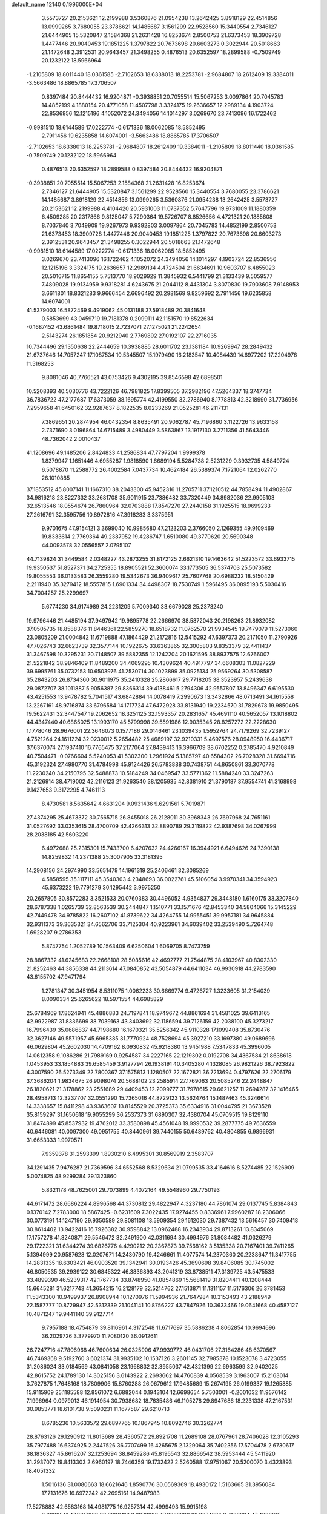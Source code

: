 default_name                                                                    
12140  0.1996000E+04
   3.5573727  20.2153621  12.2199988   3.5360876  21.0954238  13.2642425
   3.8918129  22.4514856  13.0999265   3.7680055  23.3786621  14.1485687
   3.1561299  22.9528560  15.3440554   2.7346127  21.6444905  15.5320847
   2.1584368  21.2631428  16.8253674   2.8500753  21.6373453  18.3909728
   1.4477446  20.9040453  19.1851225   1.3797822  20.7673698  20.6603273
   0.3022944  20.5018663  21.1472648   2.3912531  20.9643457  21.3498255
   0.4876513  20.6352597  18.2899588  -0.7509749  20.1232122  18.5966964
  -1.2105809  18.8011440  18.0361585  -2.7102653  18.6338013  18.2253781
  -2.9684807  18.2612409  19.3384011  -3.5663486  18.8865785  17.3706507
   0.8397484  20.8444432  16.9204871  -0.3938851  20.7055514  15.5067253
   3.0097864  20.7045783  14.4852199   4.1880154  20.4771058  11.4507798
   3.3324175  19.2636657  12.2989134   4.1903724  22.8536956  12.1215196
   4.1052072  24.3494056  14.1014297   3.0269670  23.7413096  16.1722462
  -0.9981510  18.6144589  17.0222774  -0.6171336  18.0062085  18.5852495
   2.7911456  19.6235858  14.6074001  -3.5663486  18.8865785  17.3706507
  -2.7102653  18.6338013  18.2253781  -2.9684807  18.2612409  19.3384011
  -1.2105809  18.8011440  18.0361585  -0.7509749  20.1232122  18.5966964
   0.4876513  20.6352597  18.2899588   0.8397484  20.8444432  16.9204871
  -0.3938851  20.7055514  15.5067253   2.1584368  21.2631428  16.8253674
   2.7346127  21.6444905  15.5320847   3.1561299  22.9528560  15.3440554
   3.7680055  23.3786621  14.1485687   3.8918129  22.4514856  13.0999265
   3.5360876  21.0954238  13.2642425   3.5573727  20.2153621  12.2199988
   4.4104420  20.5931003  11.0737352   5.7647796  19.9731009  11.1880359
   6.4509285  20.2317866   9.8125047   5.7290364  19.5726707   8.8526656
   4.4721321  20.1885608   8.7037840   3.7049909  19.9267973   9.9392803
   3.0097864  20.7045783  14.4852199   2.8500753  21.6373453  18.3909728
   1.4477446  20.9040453  19.1851225   1.3797822  20.7673698  20.6603273
   2.3912531  20.9643457  21.3498255   0.3022944  20.5018663  21.1472648
  -0.9981510  18.6144589  17.0222774  -0.6171336  18.0062085  18.5852495
   3.0269670  23.7413096  16.1722462   4.1052072  24.3494056  14.1014297
   4.1903724  22.8536956  12.1215196   3.3324175  19.2636657  12.2989134
   4.4724504  21.6634691  10.9603707   6.4855023  20.5016715  11.8654155
   5.7513770  18.9029929  11.3845932   6.5441799  21.3133439   9.5059577
   7.4809028  19.9134959   9.9318281   4.6243675  21.2044112   8.4431304
   3.8070830  19.7903608   7.9148953   3.6611801  18.8321283   9.9666454
   2.6696492  20.2981569   9.8259692   2.7911456  19.6235858  14.6074001
  41.5379003  16.5872469   9.4919062  45.0131188  37.5918489  20.3841648
   0.5853699  43.0459719  19.7181378   0.2099111  42.1151570  19.8522634
  -0.1687452  43.6861484  19.8718015   2.7237071  27.1275021  21.2242654
   2.5143274  26.1851854  20.9212940   2.7769892  27.0192107  22.2716035
  10.7344496  29.1350638  22.2444659  10.3938885  28.6011702  23.1381184
  10.9269947  28.2849432  21.6737646  14.7057247  17.1087534  10.5345507
  15.1979490  16.2183547  10.4084439  14.6977202  17.2204976  11.5168253
   9.8081046  40.7766521  43.0753426   9.4302195  39.8546598  42.6898501
  10.5208393  40.5030776  43.7222126  46.7981825  17.8399505  37.2982196
  47.5264337  18.3747734  36.7836722  47.2177687  17.6373059  38.1695774
  42.4199550  32.2786940   8.1778813  42.3218990  31.7736956   7.2959658
  41.6450162  32.9287637   8.1822535   8.0233269  21.0525281  46.2117131
   7.3869651  20.2874954  46.0432354   8.8635491  20.9062787  45.7196860
   3.1122726  13.9633158   2.7371690   3.0196864  14.6715489   3.4980449
   3.5863867  13.1917130   3.2711356  41.5643446  48.7362042   2.0010437
  41.1208696  49.1485206   2.8424833  41.2586834  47.7797204   1.9999378
   1.8379947   1.1651446   4.6955287   1.9818590   1.6689194   5.5284738
   2.5231229   0.3932735   4.5849724   6.5078870  11.2588772  26.4002584
   7.0437734  10.4624184  26.5389374   7.1721064  12.0262770  26.1010885
  37.1853512  45.8007141  11.1667310  38.2043300  45.9452316  11.2705711
  37.1210512  44.7858494  11.4902867  34.9816218  23.8227332  33.2681708
  35.9011915  23.7386482  33.7320449  34.8982036  22.9905103  32.6513546
  18.0554674  26.7860964  32.0703888  17.8547270  27.2440158  31.1925515
  18.9699233  27.2616791  32.3595756  10.8972816  47.3918283   3.3375951
   9.9701675  47.9154121   3.3699040  10.9985680  47.2123203   2.3766050
   2.1269355  49.9109469  19.8333614   2.7769364  49.2387952  19.4286747
   1.6510080  49.3770620  20.5690348  44.0093578  32.0556557   2.0795107
  44.7139824  31.3449584   2.0348227  43.2873255  31.8172125   2.6621310
  19.1463642  51.5223572  33.6933715  19.9350537  51.8527371  34.2725355
  18.8905521  52.3600074  33.1773505  36.5374703  25.5073582  19.8055553
  36.0133583  26.3559280  19.5342673  36.9409617  25.7607768  20.6988232
  18.5150429   2.2111940  35.3279412  18.5557815   1.6901334  34.4498307
  18.7530749   1.5961495  36.0895193   5.5030416  34.7004257  25.2299697
   5.6774230  34.9174989  24.2231209   5.7009340  33.6679028  25.2373240
  19.9796446  21.4485194  37.9497942  19.9895778  22.2666970  38.5872043
  20.2198263  21.8932082  37.0505735  18.8588376  11.8446361  22.5859270
  18.6518732  11.0762570  21.9934545  19.7479079  11.5273060  23.0805209
  21.0004842  11.6719888  47.1864429  21.2172816  12.5415292  47.6397373
  20.2171050  11.2790926  47.7026743  32.6623739  32.3577144  10.1922675
  33.6363865  32.3005803   9.8353379  32.4411437  31.3467598  10.3295231
  20.7148507  39.5882355  12.1242204  20.1621595  38.8937575  12.6766007
  21.5221842  38.9846409  11.8489200  34.4069295  10.4309624  40.4917797
  34.6608303  11.0827229  39.6995761  35.0732153  10.6503976  41.2530714
  30.1023899  35.0925134  25.9569264  30.5308587  35.2843203  26.8734360
  30.9011975  35.2410328  25.2866617  29.7718205  38.3523957   5.2439638
  29.0872707  38.1011887   5.9056387  29.8366314  39.4138461   5.2794306
  42.9557807  13.8496347   6.6195530  43.4251553  13.9478782   5.7041517
  43.6842884  14.0078419   7.2990673  13.3432866  48.0713491  34.1615558
  13.2267161  48.9716874  33.6796584  14.1717724  47.6472928  33.8131940
  19.2234570  31.7829678  19.9850495  19.5622431  32.3447547  19.2062652
  18.3251125  32.1593357  20.2831657  45.4691110  40.5652057  13.1018802
  44.4347440  40.6865025  13.1993170  45.5799998  39.5591986  12.9035345
  28.8257272  22.2228630   1.1778046  28.9676001  22.3646073   0.1577186
  29.0146461  23.1039435   1.5952764  24.7179269  32.7239127   4.7521264
  24.1611224  32.0230012   5.2654482  25.4689197  32.9210331   5.4697576
  28.0948950  16.4436717  37.6370074  27.1937410  16.7765475  37.2177064
  27.8439413  16.3966709  38.6702252   0.2785470   4.9210849  40.7504471
  -0.0766604   5.5240053  41.5302300   1.2961924   5.1385797  40.6584302
  26.7028328  31.6694716  45.3192324  27.4980770  31.4784998  45.9124426
  26.5783888  30.7438751  44.8650861  33.3070778  11.2230240  34.2150795
  32.5488873  10.5184249  34.0469547  33.5771362  11.5884240  33.3247263
  21.2126914  38.4719002  42.2116123  21.9263540  38.1205935  42.8381910
  21.3790187  37.9554741  41.3168998   9.1427653   9.3172295   4.7461113
   8.4730581   8.5635642   4.6631204   9.0931436   9.6291561   5.7019871
  27.4374295  25.4673372  30.7565715  26.8455018  26.2128011  30.3968343
  26.7697968  24.7651161  31.0527692  33.0353615  28.4700709  42.4266313
  32.8890789  29.3119822  42.9387698  34.0267999  28.2038185  42.5603220
   6.4972688  25.2315301  15.7433700   6.4207632  24.4266167  16.3944921
   6.6494626  24.7390138  14.8259832  14.2371388  25.3007905  33.3181395
  14.2908156  24.2974990  33.5651479  14.1961319  25.2406461  32.3085269
   4.5858595  35.1117111  45.3540303   4.2348693  36.0022761  45.5106054
   3.9970341  34.3594923  45.6373222  19.7791279  30.1295442   3.9975250
  20.2657805  30.8572283   3.3521533  20.0760383  30.4496052   4.9354837
  29.3448180   1.6160175  33.3207840  28.6787338   1.0265739  32.8563539
  30.2444847   1.1510771  33.1571676  42.8453340  34.5804066  15.3145229
  42.7449478  34.9785822  16.2607102  41.8739622  34.4264755  14.9955451
  39.9957181  34.9645884  32.9311373  39.3635321  34.6562706  33.7125304
  40.9223961  34.6039402  33.2539490   5.7264748   1.6928207   9.2786353
   5.8747754   1.2052789  10.1563409   6.6250604   1.6069705   8.7473759
  28.8867332  41.6245683  22.2668108  28.5085616  42.4692777  21.7544875
  28.4103967  40.8302330  21.8252463  44.3856338  44.2113614  47.0840852
  43.5054879  44.6411034  46.9930918  44.2783590  43.6155702  47.9471794
   1.2781347  30.3451954   8.5311075   1.0062233  30.6669774   9.4726727
   1.3233605  31.2154039   8.0090334  25.6265622  18.5971554  44.6985829
  25.6784969  17.8624941  45.4886883  24.7197841  18.9749672  44.8861694
  31.4581025  39.6413165  42.9922987  31.8336699  38.7039163  43.3403692
  32.1186594  39.7126159  42.2038100  45.3273217  16.7996439  35.0686837
  44.7198680  16.1670321  35.5256342  45.9110328  17.1099408  35.8730476
  32.3627146  49.5571957  45.6965385  31.7770924  48.7528694  45.3927210
  33.1697380  49.0689696  46.0629804  45.2602030  14.4709162   8.0930832
  45.9218380  13.9451988   7.5347833  45.3996005  14.0612358   9.1086286
  21.7989169   0.9254587  34.2227165  22.1219302   0.0192708  34.4367584
  21.8638618   1.0453953  33.1854883  39.6585459   3.9127794  26.1938191
  40.3405280   4.1328085  26.9821226  38.7923822   4.3007590  26.5273349
  22.7800367  37.1575813   1.1280507  22.1672821  36.7213694   0.4797626
  22.2706179  37.3686204   1.9834675  26.9098074  20.5688102  23.2585914
  27.1769063  20.5085246  22.2448847  26.1820621  21.3178862  23.2551689
  29.4409453  12.2099777  31.7978615  29.6621257  11.2694287  32.1416465
  28.4958713  12.3237707  32.0551290  15.7365016  44.8729123  13.5624764
  15.1487463  45.3246614  14.3338657  15.8411298  43.9363607  13.8145529
  20.3725373  35.6334916  31.0044795  21.3673528  35.8159297  31.1650618
  19.9055299  36.2537373  31.6890307  32.4380704  45.0709515  19.8129110
  31.8474899  45.8537932  19.4762012  33.3580898  45.4561048  19.9990532
  39.2877775  49.7636559  40.6446081  40.0097300  49.0951755  40.8440961
  39.7440155  50.6489762  40.4804855   6.9896931  31.6653333   1.9970571
   7.9359378  31.2593399   1.8930210   6.4995301  30.8569919   2.3583707
  34.1291435   7.9476287  21.7369596  34.6552568   8.5329634  21.0799535
  33.4164616   8.5274485  22.1526909   5.0074825  48.9299284  29.1323860
   5.8321178  48.7625001  29.7073899   4.4072164  49.5548960  29.7750193
  44.6171472  28.6686224   4.8996568  44.3730812  29.4822947   4.3237180
  44.7861074  29.0137745   5.8384843   0.1370142   7.2783000  18.5867425
  -0.6231609   7.3022435  17.9274455   0.8336961   7.9960287  18.2306066
  30.0773191  14.1247190  29.9350589  29.8081108  13.5909354  29.1612030
  29.7387432  13.5616457  30.7409418  30.8614402  13.9422416  16.7926382
  30.9598842  13.0962488  16.2343934  29.8713261  13.8345069  17.1757278
  41.8240871  29.5546472  32.2491900  42.0311694  30.4994976  31.8084482
  41.0326279  29.1722321  31.6344274  39.6826776   4.4290212  20.2367873
  39.7568162   3.5135338  20.7167401  39.7411265   5.1394999  20.9587628
  12.0207671  14.2430790  19.4246661  11.4077574  14.2370360  20.2238647
  11.3417755  14.2831335  18.6303421  46.0903520  39.1342941  30.0193426
  45.3690698  39.8406085  30.1745002  46.8050535  39.2939122  30.6845322
  46.3836893  43.2041319  33.8738511  47.3139725  43.5475533  33.4899390
  46.5239317  42.1767734  33.8748950  41.0854869  15.5681419  31.8204411
  40.1208444  15.6645281  31.6217743  41.3654215  16.2128179  32.5214762
  27.1513871  11.1311157  11.5176306  26.3781453  11.5343300  10.9499937
  26.8908944  10.1270976  11.5994936  21.7647984  10.3153493  43.2188949
  22.1587777  10.8729947  42.5312339  21.1041141  10.8756227  43.7847926
  10.3633466  19.0641668  40.4587127  10.4871247  19.9441140  39.9127714
   9.7957188  18.4754879  39.8116961   4.3172548  11.6717697  35.5886238
   4.8062854  10.9694696  36.2029726   3.3779970  11.7080120  36.0912611
  26.7247716  47.7806968  46.7600634  26.0325906  47.9939772  46.0431706
  27.3164286  48.6370567  46.7469368   9.5192760   3.6021374  31.9935102
  10.1537126   3.2601145  32.7985378  10.1523078   3.4723055  31.2086024
  33.0184569  43.0841058  23.1968832  32.3955037  42.4321399  22.6963599
  32.9402025  42.8615752  24.1789130  14.3025156   3.6143922   2.2693662
  14.4760839   4.0568539   3.1963007  15.2163014   3.7627875   1.7648168
  18.7809906  15.8760288  26.0679612  17.9485689  15.2674195  26.0199337
  19.1265885  15.9115909  25.1185588  12.8561072   6.6882044   0.1943104
  12.6698654   5.7503001  -0.2001032  11.9576142   7.1996964   0.0979013
  46.1914954  30.7938682  18.7635486  46.1105278  29.8947686  18.2231338
  47.2167531  30.9853771  18.6101738   9.5090231  11.1677587  29.6210713
   8.6785236  10.5633572  29.6897765  10.1867945  10.8092746  30.3262774
  28.8763126  29.1290912  11.8013689  28.4360572  29.8921708  11.2689108
  28.0767961  28.7406028  12.3105293  35.7977488  16.6374925   2.2447526
  36.7707499  16.4265675   2.1329064  35.7402356  17.5704478   2.6730617
  38.1836327  45.8616207  32.1253694  38.8459286  45.8195543  32.8866542
  38.5953444  45.5411920  31.2937072  19.8413303   2.6960197  18.7446359
  19.1732422   2.5260588  17.9751067  20.5200070   3.4323893  18.4051332
   1.5016136  31.0080663  18.6621646   1.8590776  30.0569369  18.4930172
   1.5163665  31.3956084  17.7131676  16.6972242  42.2695161  14.9487983
  17.5278883  42.6583168  14.4981775  16.9257314  42.4999493  15.9915198
   2.9802541  47.8317363  22.8906418   3.3973020  47.0022899  23.3374624
   2.4182084  47.4038815  22.1653998   6.1363649  32.7160612  47.1468260
   6.3267920  32.0523993  46.3931950   6.3968644  32.2143436  48.0208128
  11.1832741  26.4091199  28.3135387  11.4483089  26.0233785  29.2282573
  10.5612824  27.2152394  28.6211923   5.3591231  44.7832800  19.8166021
   5.4906669  45.7775547  20.1148211   4.6980314  44.9623798  19.0345613
  27.6796169  34.6614435  19.6018639  27.9341625  35.1880929  20.3989424
  26.7995023  34.9728426  19.2876350  29.1292453  46.9590780  36.7282879
  28.9498500  47.8512994  37.2464315  29.5603142  46.3436945  37.4329103
  22.4187067  43.1539785  40.2219902  21.6897190  43.8737908  39.9913170
  21.8905597  42.2869667  40.3862597  43.9519284   5.4115012  11.3408620
  43.0285469   5.5086068  11.7641208  44.5075001   6.0890188  11.9495252
  37.3745523  16.5237923  43.0926995  37.3881826  16.1982721  44.1069946
  36.7375581  17.2961046  43.0595468   4.5206381  23.7679817  34.9061361
   5.4273334  23.6279467  35.3462247   4.6519849  23.8518044  33.9175211
  27.1446767   6.1252290  43.6125798  27.6570571   5.2612470  43.3124936
  27.9233806   6.7526784  43.7802201  24.5283280  37.0373553  22.3203043
  23.8061007  36.3177029  22.2564916  24.0078526  37.9186353  22.1052330
   1.2181225   7.0198349  35.7790400   0.5175626   7.4771467  35.2549067
   1.3595817   7.6124241  36.5952134  40.8180138  40.1187089  10.8002855
  39.9594427  39.5248031  10.7974589  40.4737571  41.0448116  10.9826220
  29.9121256  10.9208001  44.9049827  30.9361206  10.8945349  44.7653626
  29.7597485  11.6883676  45.6078379  41.5435368  38.0725285  42.3345911
  42.0558982  38.6858583  42.9764150  42.2529093  37.2531765  42.3078490
  41.8563906  12.3676036  29.2678395  42.4091055  13.0874544  29.7681407
  41.6080067  11.7069945  29.9814700  14.3058326  44.3052827  37.5273954
  15.1474104  44.8057622  37.7687781  14.3592386  44.1924060  36.4984263
  30.0369344  19.8061504  21.0417094  30.6779981  20.0028482  20.2799150
  30.6536915  19.5875078  21.8478699  38.8165469  50.6629800  17.7405214
  39.7257537  50.9722663  18.2090054  38.2168237  51.4923698  18.0100026
  29.3750871   9.5613920  32.5018576  28.7912358   9.3131816  33.3309422
  29.1491413   8.8259184  31.8140076  24.8000783   2.7175923   9.6271825
  24.9217821   1.7020914   9.5350824  24.8364260   3.0289776   8.6582383
  42.6917673  50.9148297  10.7333902  42.1912519  51.3733029  11.5198439
  43.1043620  51.6254849  10.1776630  38.2976130  40.2273129  46.6868168
  37.6434526  39.8691340  45.9221269  37.8904691  39.8944602  47.5324703
  39.3438880  47.4657456  23.8870306  39.9813002  47.2775935  24.6577967
  38.5920611  48.0322103  24.3930922  44.8178538  27.4139912  43.6872572
  45.0390691  28.2850400  43.1214249  45.7056224  26.8793907  43.6723330
  22.6544633   2.1122007  37.7339703  22.7332935   1.0666183  37.6773662
  21.6628988   2.3077863  37.8671947  46.0627138   7.7758835  34.2898776
  46.4005664   8.5563094  33.7191731  45.2845122   8.2541792  34.8398093
   2.5908145   9.7135762   6.0456603   1.6855805  10.1582175   5.9953367
   2.9425395   9.4624777   5.0625141  27.9353834   3.6281713  42.8747073
  28.0505387   4.0621176  41.9072860  27.2448185   2.9100198  42.6794916
  37.1785826   9.2514653  33.5131639  36.9931738   8.2735394  33.6611962
  36.7730427   9.6980829  34.3461776  41.7994697  35.8253298   3.5678447
  41.3078643  36.5451056   4.1814636  41.0595665  35.3226109   3.0577955
  44.0677836  48.0306562  32.0818683  43.7695351  47.2448970  32.6251082
  44.9299568  48.4371194  32.5030956   1.5742706  49.2907094  36.4831574
   1.6744081  48.3188461  36.1518205   1.9818383  49.1291955  37.4408153
  10.6208001  17.3836555  47.5878658  10.4105452  17.7865422  46.6257456
  10.6030881  16.3828941  47.4481985  19.0217395   6.0973259   7.4865810
  18.5030465   6.9004647   7.0985512  19.4891014   5.7478169   6.6400960
  39.0078699  42.2582187  15.6799840  38.1498140  42.8204514  15.8214203
  38.8001749  41.3511071  16.0624594  32.4190055  11.3710524  36.7621478
  32.5966428  11.2412616  35.7690111  33.3765403  11.4489973  37.1839404
  43.6092090  18.4165413  38.6407802  43.5923616  17.4449606  39.0292655
  42.6831002  18.4596894  38.1647293   1.3996260  51.7975907  36.1417239
   1.4710934  50.7579352  36.2411004   2.4122680  52.1023192  36.3470484
  31.2710695  16.2478218  20.7735450  31.7477944  16.5775406  19.8623488
  31.9083814  15.6815995  21.2885879  46.8148802   4.8720207  37.1179555
  47.4020717   5.3506958  36.4536187  46.3910557   5.6284927  37.6868733
  23.1333133  13.1315950  14.2901613  23.7736832  12.8224293  15.0489941
  22.3641239  13.5066196  14.8518202   2.7268421  13.1248413  33.8372098
   2.4821598  13.2235243  32.8235669   3.5930574  12.6144758  33.8091037
   1.5130867  31.5446188  44.8909634   1.0125394  31.7381488  44.0708224
   0.8426568  31.1348999  45.5413982  35.5249411  43.4917659   4.7876154
  35.5228196  43.9203343   3.8377525  35.5375666  44.3076100   5.4244502
  32.3287689  33.8536524  43.1594182  32.2603806  32.9233201  42.9177115
  31.3721145  34.2273493  43.1274330  13.3641524  17.7916426   8.3427605
  13.7454353  17.2524300   7.5728146  13.6626596  17.2860333   9.1909508
  31.6156026  23.4674203   9.2368451  30.6604336  23.9214565   9.4106892
  32.0719362  23.7636434  10.1703634  24.9948385   8.3630794  22.6593142
  24.9315859   7.3461272  22.9050561  24.0528886   8.6618724  22.5393945
   3.4243713   9.4296251  23.5613101   3.5658787  10.3873513  23.8250776
   2.7657820   9.0211365  24.2848182  43.4476238   9.5431936  19.8253175
  42.9239674  10.3688190  20.1677131  44.0191204   9.2917669  20.6284705
   5.9939293  47.3333907  25.1711091   6.9517335  47.6647061  25.4419242
   5.5379593  47.2896285  26.0721732  40.9603038  39.2357164  46.9726824
  40.2658821  39.9350086  46.7297430  40.4916088  38.3517625  46.8332162
   2.2107911  21.0902900  30.7349788   3.0102446  20.7426494  31.2816260
   2.6000183  21.5761256  29.9332994  14.1085984   7.0594704  39.5952729
  14.5253221   6.7653823  38.7211000  13.7472884   7.9844103  39.4826993
   5.7625144   9.7880320  37.1286631   5.9513101  10.0017582  38.0953608
   6.6315612   9.5833857  36.6694708  33.0808071  40.7758023  34.8210015
  33.6668291  40.6935685  34.0314177  32.6117427  39.8660441  34.9181723
  37.4006395  30.4154586  28.2654611  37.5087837  31.4218762  28.3588897
  37.0461210  30.0897365  29.1711265  15.2896873  35.4011203   2.9490289
  15.2052171  36.3522367   3.2154902  16.3046725  35.2224640   2.7288968
  41.8725481  38.7685556  19.4209032  41.5828917  39.2727543  18.5458830
  42.2385109  37.8702869  19.1016758  35.8308019  49.7408614   9.5219338
  35.7471771  49.1282521  10.4269227  34.8042095  50.0186718   9.4001668
  17.6856478  14.0892587   4.5137997  18.6351572  14.3137160   4.9451129
  17.3553236  13.4147690   5.2757886  43.7348002   5.5511182  21.8401868
  43.0829028   5.9156629  21.1938692  43.3580844   5.8053956  22.7583684
  34.9228997  22.8773631  23.5801736  34.1601492  23.3977122  24.1982216
  35.0416163  22.0641917  24.2340128  41.4680241  46.0788676   5.4389578
  40.9790734  45.4319084   6.1520821  41.0300511  46.9586992   5.6192305
  17.1854502  38.0699488   1.4304119  17.8669543  37.3529993   1.4298253
  17.2974915  38.6191948   2.2749299   1.4325246  42.7879741  15.0013529
   2.2887770  43.0965041  14.5172767   1.4525495  43.3344523  15.8685775
   6.5112787  10.9315228   7.8938051   6.8397031  10.0408178   8.3358389
   7.2908417  11.2839866   7.3562586   1.5806134  44.4337425  33.1365831
   2.3773931  43.7637968  33.1984448   1.7726458  45.0025763  32.2961027
  36.2831802  41.5808429   9.1908939  36.0250501  40.9607753   8.3979625
  36.9853748  42.2172059   8.7997182  18.6989200  51.0935069  40.6923383
  17.6537086  51.2583469  40.7183086  19.0424448  51.6136436  41.5108185
  13.8506199   0.5528889  45.7081839  13.5639673   1.0032195  46.5353640
  14.6061393  -0.1121850  46.0331571   8.6904031  16.6818988   5.8912502
   7.9193121  17.3048533   5.4759695   9.5299576  17.1008870   5.5019115
  11.8824552  20.5395892  27.6538549  12.7474957  20.5069702  27.1751148
  11.2613182  19.8702307  27.1467396  40.6781915  37.6076105  38.8565757
  40.3438506  36.8713818  39.5024472  40.5818856  37.2064977  37.9159143
  10.7222216  12.7818319  41.8526112   9.9883663  12.0170015  41.7367033
  11.4143459  12.2558272  42.4127106  18.5165382  19.1377928  46.6337728
  17.9862501  19.5005710  47.4410785  18.8396945  19.8912841  46.1282386
  17.4306141  46.4564185  12.4799802  16.8450630  45.8193519  13.0721134
  17.8058624  45.8760816  11.7566899  30.8153073  16.5623957  16.6899339
  31.5540908  16.9765549  17.2529469  31.0839216  15.5598235  16.6935487
  13.1663891  46.7013978  26.5392996  12.5578069  47.4043282  26.9674254
  12.6944398  45.8273548  26.7346505  26.9390959  22.8339341  20.3740796
  27.2653055  21.7896747  20.3828501  27.7953620  23.3095014  20.6799657
  32.2538741  42.6728793   7.7880170  32.7293066  43.6000032   7.8317076
  32.7368468  42.2155561   7.0246560  10.3332240   8.8106247  20.6937239
  11.0975684   8.7835756  20.0182898   9.5219068   9.0482039  20.1204287
  10.5880169   0.1179006  21.5260090  11.6013882  -0.0655031  21.4736693
  10.4289460   0.5374985  20.5816880  44.6998998  42.4881260  19.4310350
  44.9357158  43.4154013  19.6483140  44.8805451  42.3328465  18.3970493
   7.5232380  40.5859407  14.4412643   8.5645639  40.6872779  14.4987867
   7.2481540  41.3887244  13.8450495  12.5619262  16.2493278  32.6237999
  11.9225366  15.3791369  32.4792826  12.7188543  16.1979921  33.6426591
  32.8438287  30.8433978  19.2440974  33.8876528  30.8408602  19.2697855
  32.5540117  30.2050021  20.0244243   2.6888922  50.0501686  30.5719731
   2.1996395  50.4563967  31.4095987   2.4507769  50.6026390  29.7635601
  20.8682106  37.5910159  46.2573513  20.2044488  37.7437192  45.5270487
  21.0154695  38.4271861  46.7885012  27.8302402  44.2995205  44.6838420
  27.1308604  44.5775719  45.3292250  28.6087790  43.8499303  45.0676154
  21.1525156  14.7281260   9.7715208  21.5366637  14.7698574  10.7708287
  21.2695947  13.7537860   9.5399224  34.5913424  47.8076053  41.7904961
  34.6676601  48.7090290  42.2218266  35.4974455  47.5413425  41.5064197
  26.1067890  40.1121292   5.8188664  25.4872861  40.0285363   5.0198326
  26.3731915  41.0750790   5.8090230  21.4210708   3.7676811  24.0638275
  20.6524588   3.0621508  24.0985797  21.7481413   3.7672479  23.1031092
  17.0901199   9.0117849  15.0552740  17.8278656   9.7218916  15.0137855
  16.2095854   9.6015553  15.0912215  21.7540188  40.1494225  34.1843458
  21.2675715  39.7129761  34.9834263  21.0546564  40.1784882  33.4482302
  11.0534568   5.0023340   8.7261478  11.7514919   4.8479457   9.4886610
  10.2242960   5.3998515   9.1658100  39.7471695   9.2848721  42.0825827
  39.7489275   8.9617726  41.0777921  40.1771675   8.5621358  42.6626288
   7.7616186  37.3003245   0.6679570   7.7966892  36.3525174   0.1421342
   8.4067896  37.8235014   0.0254673  10.6886000  27.6810716   6.2208078
   9.9789501  27.6159883   6.9352883  10.1428264  28.0148921   5.4020723
  43.6790897  25.0685976  32.7813691  44.4900908  24.5725614  32.4599354
  43.2253072  25.5285069  31.9538708  12.9908690  44.1901903  29.3760259
  12.8943193  43.2590951  29.6688161  12.7609483  44.1496736  28.4052608
  43.9594158  13.8446148   4.1391268  44.0633237  14.7451774   3.6959553
  44.1969350  13.1285038   3.4159396  24.5912663   8.0120064  28.9890155
  24.0953246   8.8387857  29.3296053  25.2764881   7.8412500  29.7471250
  29.8706907  44.3025672  25.5758997  29.8263552  43.2955892  25.4616700
  28.9994519  44.6771392  25.6002823  35.1986686  10.1723593  23.4113472
  35.6124681   9.6607977  22.6694432  35.9395320  10.0294720  24.1688093
   3.9991932  29.0090588  35.3774631   4.2234731  27.9738239  35.4030888
   4.9031724  29.4264544  35.6102357  25.4562219  20.7271424  17.8749877
  25.9746215  19.9827109  18.3623342  25.3400715  20.2532009  16.9450679
  15.3318562  33.0480383  12.2243239  16.1783578  32.7563378  12.7228698
  14.9093530  33.6959003  12.9282096  31.2180660  34.8452452   9.7272087
  31.6220810  33.9456924   9.6373814  30.9588336  35.0190356  10.7097270
   6.3811639  21.6148485  19.2392261   6.6977453  22.3158004  19.9075441
   5.6623976  21.0603351  19.6390252  44.3633570  32.6659070  21.8966209
  44.0003555  32.2957968  22.7930274  45.0336341  31.9338422  21.6672479
  35.4242898  19.5820776  34.2961018  34.5230158  19.9747500  34.5821563
  35.1685181  18.9573941  33.5686797  18.8508252   7.7021814  23.3680518
  17.9189025   7.8443498  23.8029257  19.0409666   8.6048485  22.8825544
  12.1950159  42.3313611  11.2256655  12.3093252  42.5435659  10.2755445
  12.7064577  43.0744621  11.7559275  11.1208329  35.3479376  28.8077168
  11.8831339  34.6949756  28.9859888  10.4191739  34.7558000  28.3758851
   4.9901714  41.0681728  45.3241992   4.9792473  40.0395526  45.3807769
   4.0211365  41.3053690  45.3233188   4.9353311  20.3078513  44.0296747
   5.6084867  19.9335634  44.6641582   4.0222719  20.1781769  44.5291923
  33.8145641  11.2489956  27.1396246  33.4223849  11.6367725  28.0317926
  34.4936811  10.5636770  27.5527963  21.9559522  44.7352580   6.4607229
  22.2182390  44.4350177   7.3839087  20.9942514  44.9441831   6.4810132
  15.3086429  35.9479155  11.1412162  15.4393114  34.9407816  11.0624191
  14.2993521  36.1646981  10.9524329   3.0394884  29.1542828  41.7304982
   3.8178097  28.8217556  41.1181178   2.7331321  28.2907000  42.2335143
   5.8449900  17.4252704  20.9949673   5.3132936  16.7137216  21.5921298
   5.5761960  18.3181710  21.3168901  43.7840372  31.9283907  36.3214242
  44.5075645  32.6401701  36.5135310  44.2898127  31.3716661  35.6126859
  13.8574792  32.5351772  47.2476417  14.0908851  33.0860457  48.0648348
  14.8272501  32.3643519  46.8489952  19.1442415  20.0272195  41.1510782
  20.0972682  20.1620704  40.8469760  18.8314187  19.2328936  40.5567556
  46.8110233  45.9206502   2.2735345  46.9140819  45.4690599   1.3696685
  45.8698671  46.2637485   2.3146785  40.7815068  19.8020233   0.9641442
  40.9220591  20.8139967   0.7201466  39.8587288  19.5759471   0.6833360
   3.4965309  39.9337373  24.0031984   3.3633141  39.1983124  23.2814777
   4.2746251  39.6235732  24.5613416  39.7004440  43.9378591   3.7217963
  39.3364999  44.7100027   3.1202581  38.9621898  43.7366139   4.3801633
  41.8007055  14.2306109  26.2275355  41.8738744  14.3176514  25.1701894
  42.2654946  13.2867721  26.3736252   6.4021479  45.7592177   4.3300954
   5.8050508  46.2367859   3.6879449   6.9779139  45.0966777   3.8362764
   6.9289761  10.5011017  13.1928045   7.7346189  11.1120052  13.1883038
   6.2432881  10.9594444  12.6033119  24.8203566   2.8413567  39.2182777
  25.3675869   3.3312511  38.4772186  23.9204226   2.6443411  38.8565417
  28.7091698  16.2209414  14.2564057  28.9321305  15.2674157  14.0291670
  29.6436093  16.6628821  14.4189532  38.6925634   4.2869095   6.9988062
  38.3117698   4.4348125   6.0288470  38.4872428   5.2012060   7.4518065
  43.4927624   1.1638318  17.9370358  44.2687836   0.6046429  17.6902382
  43.6892233   2.1277915  17.7342180   4.2019339   0.7042374  33.8264780
   4.9805241   1.2621446  34.1449587   3.7283121   1.2652925  33.0573064
  43.1220151   3.7684165   2.9261800  43.4351473   4.3372550   3.7333156
  42.1534292   4.1442580   2.7076392  22.4579213  50.4125427  34.6856063
  23.3862423  50.7976952  34.8054086  22.6451561  49.5802220  34.1120030
   0.2647541  24.3283465  38.2513067   1.1225011  24.7571060  38.5803770
   0.4614279  24.1397537  37.2272364  46.3371136  51.8665881  12.6296518
  46.0521059  51.0428500  13.1323828  46.6696145  52.6506241  13.1833281
  38.8382280   8.3948748   3.7424128  38.5730781   9.1778112   3.1013559
  38.0348012   7.7416646   3.5063637  14.9759894  30.2232602   3.5357795
  15.8834299  29.6220490   3.6734609  15.3284237  30.8786163   2.8353299
  36.7679919  48.6664827  28.1657516  37.0883652  49.0311862  29.0935483
  36.2744269  49.4735471  27.7425941  23.6473578  45.4648042  21.0144696
  23.8633294  45.4219507  20.0015726  24.4520936  45.8758941  21.4662990
  12.4315753  50.7772429  30.0708938  12.0951949  51.7281856  30.3710721
  11.5509198  50.4043569  29.7034581  42.7368944   9.3988231  43.4096444
  42.6889480  10.3082336  42.9511167  43.2068679   8.8892195  42.6143528
  24.6412962  44.7155465   5.6273311  23.6614142  44.4317993   5.8569922
  24.5968402  45.7537061   5.7702298  38.0866019   9.9137141   0.9675547
  37.9808136  10.6720596   0.3772523  37.8824040   9.0642431   0.4377822
  46.9271464   4.5584953  18.5211476  47.5397886   4.2831670  19.3055179
  47.0977361   5.5481584  18.4247258  28.3513459  51.6816102   9.6178584
  28.5818443  50.7610185  10.0154071  29.2069218  52.0978840   9.3277962
  27.5480714   0.7708981  38.2002622  28.3564270   0.2733863  37.7649033
  27.1707933   1.3483656  37.4797452   8.4686095  17.9991233  38.9668563
   8.6789091  17.4503757  38.1440810   7.7868077  17.4262550  39.5176301
   8.6532446  11.5987657   6.4563280   9.4659010  11.3580663   6.9708365
   8.7410702  12.5179593   6.0752194  40.5990712  46.1344188  41.0222666
  40.4539503  46.4269005  42.0048112  40.7412887  45.0901794  41.0976231
  10.1928232  51.1081557  15.2712801   9.6447950  51.8808567  15.7106467
  10.9341730  51.6396394  14.7467507  12.7906050   4.7776346  32.9095658
  12.8152163   5.2975228  32.0519740  13.6190723   4.1470938  32.7762056
  40.6091078  48.3547759  32.2476808  40.9840247  47.9378895  31.3745867
  40.7457321  47.5856340  32.8958389  15.8566399  29.0255154   6.3564185
  15.0380358  29.6418044   6.2685184  15.7581862  28.6282363   7.3326687
   6.7669791  23.2746964   7.4703838   6.3573605  23.4434999   6.4911865
   7.1004895  22.2941528   7.4063851  45.2915862  42.1492648   7.9045736
  45.6394247  43.0640177   7.7519196  44.6595491  41.9099640   7.1335917
  22.3905897  40.8252478  46.7445142  22.8192558  40.1387349  46.1159501
  23.1146028  41.1205517  47.3696280   1.8756321  41.3784429  36.1428723
   2.1840441  40.8199067  36.9316197   1.5874107  42.2782067  36.4987258
  23.3293651  37.7962304  26.4848790  23.1466165  37.3174842  25.5992939
  24.0947241  38.4168716  26.2133201  35.6601088  27.7817425  43.1066723
  36.1355788  27.4657997  43.9454255  36.2307374  27.4795649  42.3390959
   9.5077605  24.8078176  15.7547846  10.0420405  24.7666272  16.6294110
   8.5488048  24.9383201  16.1075876  23.2669368  51.1599309  26.3600893
  23.7420027  50.3553818  25.9139648  22.5628177  50.7141946  26.9452397
  14.8847990  40.9069078   9.3483931  15.3545544  40.5285782   8.5636590
  13.9214184  41.1268942   9.1346233  22.4361326   0.3655973  15.7931382
  22.0094820   1.3357688  15.7950610  22.7784751   0.2892144  16.7615730
  39.9664581  34.8055666  42.6365367  40.9603387  35.1944909  42.7776765
  40.0886936  33.8295721  42.8206148   1.4497272   8.8715331  29.7180184
   0.8475345   8.0612576  29.6477485   2.0371792   8.7448758  30.5536760
   8.9864748  42.0495484  20.8999911   8.3670324  41.2669260  20.7557358
   9.2692673  41.8785850  21.9198249  13.6399746  38.3165366  14.1799401
  14.0736380  37.4523970  14.4612869  14.4447291  39.0209961  14.2935109
  22.4016125  30.5246269  39.1364288  22.7366976  30.0308085  39.9846224
  21.7700191  31.2339962  39.5288392  41.9650240  11.5759750  21.4715316
  42.2281946  11.1504801  22.3702718  42.5906772  12.3985541  21.3770961
  15.3350327  22.1410169  41.6451462  16.1491653  21.8392420  42.1298499
  15.6238316  22.3123653  40.6566329  -0.0334153  22.5525403   6.3850876
  -0.7861142  23.2502295   6.4686301   0.8199062  23.1132329   6.2662779
  21.5800145  19.4410762  11.2212763  22.3818783  20.1175757  11.4146051
  22.0366423  18.6133837  10.8747712  16.9531053  43.7444658  20.7843119
  16.0321525  43.4582076  20.3036084  16.6403646  44.4771454  21.4594018
   4.7749875  32.1833991  29.8094549   4.2215203  32.0114373  28.9351858
   3.9582431  32.5821840  30.4168676  31.0459748  40.1594150  29.0850245
  31.3368034  40.2385758  30.0770104  30.3178651  40.8890225  28.9687906
  16.4178023  36.2705955  23.5620116  15.8315644  35.5709321  24.0345868
  17.3487911  36.0013210  23.9252321  17.3869940  41.7678831  40.5301228
  17.5125724  40.7601380  40.6533820  16.5398974  41.9619956  41.0969874
  11.4876701   6.6581425  13.5683331  10.5876864   6.8444964  13.9662854
  12.1539717   6.3974171  14.2781906   6.5674845  18.8401403  45.6303284
   6.8807821  18.1791984  46.4187368   6.4628452  18.1406126  44.9037986
  27.8294340  17.7851881  23.2036692  27.2804707  18.7125629  23.2789011
  28.5655211  17.8998663  23.9320700  38.7393877  45.2335371  17.0112055
  37.8885323  45.7189975  17.2646285  38.3552117  44.3042609  16.8017613
  21.1640601  27.3000114  10.9219729  20.1920157  27.4404796  10.6225703
  21.1960398  26.3765205  11.3764617  35.7246120   4.2407020  18.0637210
  36.6860806   3.9208469  18.0611173  35.5331647   4.5831604  18.9952578
  10.5339397   1.5169231  40.2639486  10.4351557   1.0681762  39.3035773
   9.5715470   1.6175591  40.5920220  20.7907530  12.0932786   9.3934371
  20.3100041  11.4730903  10.0338960  20.6049067  11.7425366   8.4555203
   2.0673843  20.8719648   3.1828394   2.2416573  20.5738823   4.1675305
   3.0502907  20.9378337   2.8313579  24.5495341  40.4262966  31.2478850
  23.7731158  40.3941396  30.5979729  24.2648988  39.8210190  32.0606440
  27.8127125   6.0698935  32.3756889  28.2260567   6.1733344  33.3356143
  28.1882603   5.1698822  32.0819556  11.0057292  25.3527050  18.0662085
  11.6874504  25.2144328  18.8365131  10.7276361  26.3313574  18.1561686
  19.2240116  30.9318045  41.7073915  20.1462064  30.5488123  42.0670061
  18.5709261  30.8904345  42.5105307   8.5484948   7.3147072  38.5170894
   7.9136890   6.7504259  39.1537716   9.3491840   6.6456347  38.3925986
  10.4616807  15.7925317  28.5876242   9.7962626  15.1641963  29.1139528
   9.9008149  16.2593926  27.9401376  46.8373105  40.8304669  15.3261712
  47.6599219  41.4140614  15.1546208  46.3624290  40.8706307  14.3924154
  12.7683987  20.9682762  43.8293079  12.9755746  21.9996443  43.6627204
  13.6375689  20.5829618  44.2251055  32.9098306  20.5858827  35.0151396
  32.9865269  21.6182646  35.1539797  32.4383439  20.3526006  35.9067781
  24.4366512  13.1291201  23.0224264  24.9445841  13.5061778  23.7986367
  23.4783659  13.5142773  23.1010664  15.4230674  18.2269138  27.2211764
  14.4344444  18.0271951  26.9138282  15.8756987  17.3401221  26.8730719
  30.1223713  13.0138506   2.5443276  31.1665990  12.9862632   2.4280112
  29.8794851  13.9406903   2.0303218  29.1285428  18.6025998  43.0150120
  28.7714036  17.6295938  43.1813959  29.2127724  18.7926918  42.0604205
  37.1850803  13.1810216  31.4276230  37.8344199  12.3432677  31.4529439
  37.3770779  13.6564053  32.3034913  13.4139255  30.3902919  32.5508234
  12.9573981  29.5941415  32.0747700  14.3977707  30.2647356  32.4694747
  19.7157536  48.2233758  10.4807698  19.3239691  49.1277425  10.6725910
  20.5529749  48.1743588  11.1334793  30.5602736  51.1923975  47.0848135
  30.3278737  51.7534209  46.2813087  31.3347465  50.5577878  46.6910290
  40.9664110  28.3385309  24.3302557  41.7527230  28.7050396  23.7591413
  41.4097980  28.3665652  25.3307179  21.2389796  33.2687250  27.6587779
  21.2624386  34.2313684  27.9774761  22.1886948  32.9814068  27.4499109
   4.5862675  26.4415106  35.3888636   5.4535144  26.1580470  34.9897092
   4.0229176  25.6204329  35.4017376  46.8649046  41.1444090  10.8270443
  46.1803020  41.8306434  10.4354689  46.6296364  40.9923236  11.7922002
  35.4391476   3.2710163  14.0864692  35.7871387   4.1808469  13.7151366
  36.1920537   3.2194920  14.7871276  21.4541798  31.8252176  22.7853664
  20.4854017  32.0879485  22.9323666  21.6869867  32.3542412  21.8699791
  15.4183062  40.1767454  14.3853329  15.6804369  40.1514379  13.3747274
  15.9008367  41.0536792  14.7534850   7.2134836  30.2933624  16.7146229
   6.7356267  30.1331619  17.6106059   7.2443366  31.3236077  16.6285590
  31.0094761  47.7732081  27.3175944  29.9933011  47.6274045  27.3991456
  31.0020747  48.2978527  26.3992151  41.6208433  24.9284668  15.6927031
  42.0216875  25.8352197  15.4062763  40.6537206  25.2192650  15.9399213
   1.0279244  10.5291674   0.3363059   1.6277307   9.8602690  -0.1284441
   1.7072264  11.2100384   0.7256139   4.6763698  47.3547050   2.8190652
   3.9082935  46.6887651   2.6702783   4.4402110  47.6725603   3.7963032
  17.3054887  15.7490017   0.8896143  17.3022109  16.5351951   1.5916933
  16.3605514  15.9235920   0.4482734   5.9311828  47.1719055  40.2838772
   5.1894797  46.5894858  40.1819005   5.7255511  47.9253173  40.9218795
  35.1515978  39.7235961   7.6061015  34.6683383  39.0812485   8.2725995
  34.7785442  39.5065317   6.7028974  11.0361720  14.0391309  32.0755619
  10.7032567  13.7571439  32.9659708  10.2558986  13.8605820  31.4472241
  33.3220577  50.7534256  26.8846293  33.0445464  50.0991793  27.6330827
  34.2530439  51.0579383  27.2197329  30.2590989   3.6035316  22.1753563
  30.3625455   2.8125409  21.5113355  29.6988866   4.2533367  21.6823026
  18.9481628  18.2478831  27.4058329  18.8980118  18.9844614  26.7569320
  18.9394033  17.3538450  26.8864913   1.7217793   8.9744700  40.6253283
   0.8241469   8.8444195  41.1603600   2.2248041   8.1253932  40.9388951
   4.1388774  32.8050113  33.5207133   4.9084960  32.2115974  33.6482669
   4.5423495  33.7498432  33.3477144  35.4774834  30.4486572  19.6380011
  35.2800163  30.3374758  20.6084842  36.4857782  30.7731405  19.6313159
  26.4587994  42.8308507   6.0243057  25.7659044  43.4636210   5.5498020
  27.2567495  43.5009500   6.0770752   0.9127797  44.2689919  37.2849278
   1.5898807  44.9615386  37.7121913   0.1443727  45.0144666  37.0266697
  22.3811083  47.5239282  28.6446872  21.8481230  46.6702361  28.9382978
  23.1359306  47.0523361  28.0573860  47.0580653  45.5934186  16.1975402
  46.9963288  46.6193597  16.4400843  47.7495369  45.2869530  16.8871582
   3.8154122  21.6134560  39.6663237   3.4345811  22.4296362  40.1729653
   3.7708459  20.9045182  40.4074729  34.0448755  36.1714577   5.3565777
  33.1248146  35.8349353   5.6765339  34.6246291  36.1920554   6.1965367
   8.0262542  48.8148639  43.0146865   8.5517282  49.6841492  42.8574301
   7.1006304  49.0368055  42.5311436   9.2456794  12.1135706  12.8785829
   9.0556430  12.9448453  12.2487446  10.1213141  11.7955719  12.4964688
  40.8265991  47.3147917  26.2713481  41.5489585  46.5558008  26.2195420
  40.0049970  46.7762130  26.6064852  24.0718945  32.7006669  12.5953044
  23.3571709  32.3571201  13.2084179  23.6540350  33.4222047  12.0088234
  10.3704269  44.9931925  39.5086211   9.3934724  44.8117055  39.6726612
  10.4780306  45.9991286  39.7731504  38.3092333  35.6839112   8.6397231
  37.8043299  35.7849493   9.4986951  37.9770035  36.5225023   8.0860455
  39.2161325  -0.1641361  37.5061042  39.7607247  -0.1984980  38.3642016
  39.1537439   0.8368278  37.2419597  32.7039305  23.1316384  34.4621605
  32.1606980  22.9817626  33.6361171  33.5853854  23.5505420  34.1286133
  41.7076727  45.0107381  38.3193580  41.3136159  45.7919480  38.8980382
  42.5997383  44.7343735  38.6992808  33.0802620  14.9546186  29.8534879
  33.6254622  15.3335541  29.1417441  32.2506309  14.5403428  29.4624253
  44.8722613  33.5658515  42.2193924  45.2156541  33.6815695  41.2375788
  45.2038390  32.7160110  42.5801146  11.6563990  40.0900685  23.1539724
  12.3831020  40.3759070  22.5495908  12.0020757  39.6414501  23.9986526
  16.8143999  43.0660158  28.1091980  16.8483672  42.4046324  28.8394972
  16.4351700  43.9202815  28.4826806  20.1296151  15.1018256   2.8843291
  20.0629091  16.1124059   3.0307440  20.0843453  14.6635827   3.8056907
  23.6178416  44.3194746  24.3048762  23.9579503  44.0394549  25.2387325
  23.5178534  43.4362111  23.8235552   0.3436300  23.4536665  13.6826272
   0.6799013  22.9996223  14.4816905   1.0673306  24.1000867  13.3217969
  21.7851757  30.7619068  42.5057498  22.4233890  30.0468653  42.0737667
  22.4481251  31.6152680  42.5416622  12.8997314  20.1689454   7.2843707
  13.5841452  20.9047455   7.4256866  13.3754120  19.3070681   7.5826258
   1.5530010   9.8783367  21.7334708   2.1137916  10.4260044  21.0677095
   2.2927573   9.6605126  22.4831911  37.5944512  38.5452579   8.0755124
  38.1663780  39.0876789   7.3904853  36.6538069  38.9417607   7.9689153
  37.0443252  40.6900848  25.6393678  36.5789627  41.6314438  25.6190206
  37.9824619  40.9310290  25.8965379   9.8150180   1.7499308  19.5046042
   8.8329669   1.6085906  19.1512467  10.3157212   1.1027844  18.8569794
  46.6937660  45.8373064  10.5515955  47.6450352  45.5465571  10.3458922
  46.3760313  45.2799770  11.3508415  30.4490550   2.1951665  29.5487654
  31.0587776   2.2490313  30.3816600  31.1378657   1.8198117  28.8075930
  25.6838994  27.9423466  40.1020494  26.5971821  27.6754810  40.4671973
  25.8469152  28.5122701  39.3200311  13.6149478  14.5891707   8.0931020
  13.5270812  15.2258196   7.3024301  14.6244790  14.4582930   8.1664969
  20.6353611  27.8432743   2.7731551  20.1781807  28.6297685   3.2457968
  21.3096061  27.5281013   3.5232860  19.0501773  47.0866399  38.4725000
  19.1301854  47.5469749  39.4011722  19.8381820  47.4054131  37.9181486
  46.5120915   8.3454876   7.4158797  46.7354075   7.3511576   7.3682093
  45.5695812   8.3501782   7.5962587   3.2734636  18.2770975  17.7591315
   2.4462034  18.4447811  17.1570601   3.1057464  17.2991693  18.1009006
  24.0913937  21.0576899  25.1948084  24.0608419  20.4006829  25.9573518
  23.7745699  20.5221534  24.3653421  26.1415069  23.6874342  40.5360179
  25.4887941  24.3750459  40.0696264  25.5256633  23.2169375  41.2071505
  31.7316056  18.6154091  22.6830281  30.9989407  18.5988478  23.4114981
  31.5390971  17.8066185  22.0788363  28.8598139   3.5217718  35.3501456
  29.0749336   2.8829255  34.5570208  29.6603397   3.3221255  35.9805729
  10.0354095  24.6374961  26.7743789  10.8341765  24.1554802  26.3382903
  10.5260444  25.3513849  27.3983591   5.2292353  10.1828318   5.5120950
   4.2994829  10.0574151   5.9044103   5.7653948  10.6631873   6.3240151
  42.3768448   7.5023673   5.7837634  43.1814465   7.6814608   6.3218351
  41.6293552   8.0828848   6.0878275  42.7472020  40.5493729  13.2141014
  41.9051238  41.1272852  13.4655486  42.4974199  40.1149700  12.3264370
   9.5808857  35.0382601   7.4476394   9.6123386  34.7809622   6.4004156
  10.0663831  35.9946906   7.4079095  22.7239529  23.4047721  37.3260673
  23.5007096  24.0592207  37.2178028  22.2796290  23.7627149  38.1714139
  37.4698476  38.5925639  29.7480973  37.9893110  38.6224242  28.9076513
  37.4282906  39.6418809  29.9873037  45.8538656  37.6971436   6.5097489
  46.1028565  38.2383149   7.3281594  45.3894034  38.4220243   5.9005410
  20.3361487  20.1708460   9.1064864  21.0957421  20.4702371   8.4074894
  20.9165207  19.9177326   9.8959987  37.3028871  12.1668134  26.5774201
  38.1881177  12.3698634  27.1138340  37.4662814  11.2730067  26.1715663
  32.7042499  11.0054022  44.9026325  32.7524460  11.2967781  45.9228013
  33.1602296  11.7868397  44.4447015  36.4093149  29.5688542  30.4904439
  36.5971787  28.6269961  30.4106859  35.8727021  29.7545127  31.3316051
  31.6961555  15.8003252   2.5597718  32.4326523  15.9891711   1.8553545
  32.2293362  15.3857570   3.3087748  16.3669302  32.2118266  46.1470693
  17.3874436  32.2792476  46.1998001  16.1747830  31.5779665  45.4153212
   1.5468365  50.6623939  33.1841501   1.2307338  51.1155336  34.0651971
   2.2653700  49.9683821  33.4809165  40.8850986  23.8242991  11.5914986
  40.9963359  23.6996204  12.5783580  40.2550575  23.0422247  11.2991239
   9.8579618   4.6726375  25.6307581   9.9226065   5.7249764  25.5175323
   9.1729505   4.4190320  24.9221222  17.3845399   8.3498442  27.7408201
  16.7243439   8.9962387  28.1732401  17.8581991   8.9718253  27.0459206
  38.1915703  36.5267879   5.7652155  39.1428394  36.8492445   5.4943024
  37.5499422  37.0081288   5.1585778  12.3430226  23.8161831  25.5436146
  12.9285377  24.2308950  24.8369514  12.8019225  22.8529190  25.6528813
  42.3210296  42.6893933  31.3994100  41.9050033  42.2321016  32.2533864
  41.4383302  42.9695775  30.8840021  44.3494713  39.7992470  32.3605510
  43.8982780  40.0705726  31.5162462  44.0694820  38.8261563  32.5585109
  27.1319597  50.4510103  44.1430068  27.7794467  50.3437292  44.9181189
  27.5640019  50.0724867  43.2989974  14.9454373  40.0178371  17.9046684
  14.2902979  40.8200684  17.6524800  15.6446535  40.4632425  18.4934993
   7.7122885  36.0568561  36.3881996   8.5562956  35.4647302  36.1384372
   8.1887416  36.9830060  36.2615389  14.1319588   6.2608437  43.9790709
  13.2279780   6.3667954  43.5966917  14.3333933   7.2209003  44.3993978
  30.2747299  20.6204156   8.1585993  31.1356718  21.0426999   7.6751569
  30.1369137  19.7746595   7.6728324  17.0362633  46.1201681  16.6378230
  16.0853101  45.7783542  16.4803136  16.9585166  46.6881109  17.5165202
  23.7368719  48.2729464  13.7292592  23.6295964  48.7133408  14.6193012
  24.3591745  48.8294455  13.1830613  16.7248193  33.0226853  20.2934135
  16.0052396  32.6894610  20.9810170  16.9997863  33.9299297  20.6503630
  32.8973638  48.2004549   4.1714551  32.1651098  48.7827071   4.5376802
  32.9534465  48.3750533   3.1534328   1.6898899  39.0989164  27.6409247
   1.3828135  40.1050540  27.6514971   2.7303615  39.1195658  27.5534731
   3.0734117  47.5356976   0.0737016   2.6636313  47.2056173   0.9475321
   2.8627300  46.8255154  -0.6040449   6.3354795  19.6288819  28.4459425
   7.1164863  19.4028012  29.0695480   5.4475006  19.3024465  28.9130405
  46.8566921  14.6341500  43.5188613  46.7730241  13.6744253  43.7887750
  47.2244996  14.6701839  42.5728268  13.7451923  29.7615234  29.4478506
  13.3368144  29.3044401  30.2434609  13.1667947  30.6129515  29.3066336
  37.1372132  41.0615871  30.7696576  36.7314658  41.5155418  31.6385226
  36.4921300  41.4524744  30.0326326   5.8861544   8.4809150  22.9060444
   4.9377121   8.7874222  23.1700923   5.9705373   7.5989683  23.4475564
  30.4584639  16.9270763  36.2358513  30.0960676  17.6611371  35.6669187
  29.5902734  16.6176082  36.7403330  15.8379418   5.9129282  29.5515320
  16.5364476   5.1344200  29.5527109  15.4088460   5.7387031  28.5953220
  17.2107860  26.4593099   5.2207231  16.2959214  26.6729613   5.5407077
  17.4181527  26.9920472   4.4139834  34.0652641  47.5106364  30.7250761
  33.4031923  47.4300588  31.4976477  33.6506959  47.9840111  29.9514875
   8.1612179  48.8696161  45.8841454   9.0046388  49.4410533  46.1038950
   8.2297392  48.8518971  44.8263657  21.8200209  36.2123748  28.3940186
  22.1332441  36.3729845  29.4185570  22.3604999  36.9252113  27.8508192
  11.5331009  36.9369005  36.0275599  12.4457752  37.3483288  35.7455387
  11.4899240  37.1304305  36.9985388  25.7501908  16.8728929  36.4705022
  25.7784796  17.1222001  35.4790953  24.7786858  16.4214088  36.6282233
   2.0512072  21.9859086  43.9260738   1.6001113  22.1552320  42.9814251
   2.3541264  22.9432590  44.1859827  41.1635215  29.5460161  46.4421133
  41.9584413  28.8949819  46.1227486  41.2589148  29.5539918  47.4521373
  20.8115738   7.7853971  28.6279934  21.4993964   7.9561981  27.8211229
  20.1564829   7.1232546  28.1910903  18.5463140   0.2561995  10.6904467
  18.3158904  -0.5932694  10.1143838  19.3148862   0.6560838  10.2579871
   2.1700923   8.7497648  10.4699519   2.6992377   8.3829291   9.6612996
   1.6419169   9.5153208  10.0002855  13.4762396  25.3709587  20.0193558
  13.6504671  24.3335912  19.9270577  14.2764086  25.6823062  20.5770355
  25.6875077   5.8035522   6.2763646  26.6674939   5.7161767   6.6864659
  25.8481038   6.7812440   5.7781053  40.9981536  25.1210336   8.1465350
  41.7426723  25.2739485   8.8123957  40.1458424  25.1169508   8.6378849
  35.2808471   7.7809737  41.1347981  35.5024372   7.6544871  42.1435515
  34.8905747   8.7208691  41.0645969  18.6625267  41.8940513   2.7966749
  19.2113348  41.5894604   1.9772339  18.2451628  42.7530404   2.5420302
  13.2346564   5.5370337  30.3065120  12.7382339   6.3249460  29.9072715
  14.1694182   5.4766387  29.9974053   6.8687168  16.5032371  18.7100877
   6.4609611  16.7526485  19.6328963   6.3931335  17.2170229  18.0751623
  32.1439389  43.2686349  33.9979498  32.8212940  43.9464108  34.3774758
  32.3796032  42.4003932  34.4611086   1.4204150  29.0636334  30.8478893
   0.8666859  28.2819404  31.1966401   1.9084618  29.3712693  31.7282778
  25.7404380  38.9541133  14.3218693  26.2643784  38.6954475  15.1056349
  25.4823534  38.1080427  13.7677888  36.8051385  46.9066539  18.2887697
  37.3069367  47.5258870  18.9567782  36.2302279  46.3080571  18.9136973
  32.0551624   9.1337556  30.5301150  32.3069503   9.0977684  31.4963729
  31.0467593   8.8896948  30.4207509  34.6875071  37.4354367  32.5293725
  35.5478594  37.0071241  32.2602703  33.9359312  36.7425706  32.1850805
  19.9160082   7.9339136  10.6965919  20.6213283   8.4368731  11.2333217
  19.2237871   7.7239062  11.3935678   9.8871804   1.7626303   2.0086358
   9.3081473   2.6390159   2.0219751  10.7491071   2.0459894   2.5036912
  39.6785114   2.3088073  40.6721052  38.8747780   2.7037319  40.2122544
  39.2923584   1.8934786  41.5569783  33.3236727  51.3137605  43.8597997
  32.4088021  51.0641784  43.3956733  33.3059712  50.7788282  44.7152893
   8.5364626  20.2049699   3.2609979   8.1447187  20.7682930   2.4604837
   9.1058572  20.8529058   3.7706660   3.7943445  38.5620464  17.9421463
   4.0317757  37.6347418  18.3483753   4.4087282  38.6062661  17.1139050
  27.6196582  25.6763364   7.8165496  27.1542655  26.5994064   8.0511100
  27.9533490  25.3245499   8.6642634  42.6719005  46.0410483  34.1704909
  42.8776470  46.3998339  35.1502210  43.0701233  45.0770266  34.2622548
  31.6511419  10.5408252   6.0977468  31.6260881   9.7761028   5.4120410
  31.1348672  11.3130652   5.7087467  21.9095763  34.6894329   2.1640205
  22.7670450  34.9051814   2.6742904  21.2821342  35.4361082   2.4294402
  45.4570640  15.3654435  22.8467370  45.3613196  16.0776347  22.1501444
  45.8825217  14.5779029  22.3691106   1.4289620  35.8888174  43.5549339
   0.4054169  35.8016668  43.7847989   1.7973148  35.1591389  44.1885698
   9.8275767  26.7107974  39.6930068   9.0383845  26.0427591  39.6859399
   9.5822853  27.3957209  40.4233955  10.9026912  45.2177905   9.1726049
  10.1431487  44.9273942   8.6350706  11.7135157  44.6521458   8.7642843
  33.0515008  20.9958748  20.1955891  33.2827567  20.2690905  19.5003940
  33.9493876  21.4592368  20.4655018  44.2431595  51.3342212  36.3211607
  44.7102169  52.2385980  36.5127129  45.0003621  50.6537770  36.0404964
   4.1176922  39.8502857  32.9518361   3.2234733  39.4796302  32.7979277
   4.0212708  40.8123827  33.2553853  40.7057420  15.4329101  36.2764304
  40.2318875  14.5480284  36.4860727  39.9974121  16.1575314  36.5595647
  30.7665386  36.5085392  45.6252214  31.2992554  36.1570233  46.4065737
  31.5140916  36.7810419  44.9378123  12.9247309  51.2852317   5.0614555
  13.2144924  50.7520559   4.2012010  13.0672314  50.5502517   5.7232911
  14.9091202  41.3760902  -0.0101061  14.9360482  41.0404868   1.0485363
  15.7517416  41.9169634  -0.0659122  29.5585202   3.5650380  44.9434169
  28.7853434   3.4678776  44.2952568  29.1362165   4.0240348  45.7865714
  33.9708027  15.2924956  14.4438580  34.3728628  15.2162573  15.3567571
  33.4751060  14.4047006  14.3138853  16.5597004   8.4693302  30.7506330
  16.4688497   7.6180454  30.1030673  16.2840362   9.2942319  30.2928182
  12.1729561   2.3339877  24.6730044  12.2188005   2.0858942  25.7062935
  12.8041107   1.6575471  24.2706377  13.3053315   1.7720951  11.8991640
  12.6977214   1.6210564  11.0789731  14.2420587   1.5578660  11.4631092
  39.3987129  17.4484608   9.8502539  38.5146487  17.0371022  10.1676590
  39.1789166  17.8190325   8.8942003  14.4769969  48.9312846  25.9552326
  14.2496030  47.9631931  26.1848412  14.5594596  49.4245738  26.8204673
  42.2381162   8.2772939  35.8226908  41.8874054   7.5069088  35.2317644
  41.7510258   9.1246288  35.4687556  39.9608976  42.9173658  11.3372345
  40.2616188  43.1471170  12.2951877  39.7656242  43.8257968  10.8978733
  36.3293567  51.5544828  11.7203674  35.5977278  51.5536198  12.3749909
  36.1688875  50.9121979  11.0036148  18.2370632  51.6742445  44.8458290
  18.5868446  52.2915268  44.0110699  19.0155422  51.8869963  45.4966533
  24.8830778  39.2545619   8.2083167  25.4017934  39.8025176   7.4755545
  25.2614876  39.5861627   9.0820232  35.3591499  24.8876533  15.0094061
  35.0788034  24.8001863  16.0027537  36.0051861  24.1316248  14.8862400
   1.1698090  36.6378913   5.5448079   0.2081344  36.5420112   5.3054959
   1.2060855  37.4100192   6.2970074  29.8095896  35.0090201   3.6214354
  28.8461986  35.3342816   3.8499111  29.9442452  35.3387839   2.6463045
   3.0963122  22.5370662  28.7788670   2.7499344  21.9355379  28.0081143
   4.0940166  22.5090872  28.7394951  39.7121301   2.5667846  36.8648071
  39.3869983   2.5860192  35.8464886  39.2535978   3.4462827  37.2033055
  41.1102297  43.3544117  45.9316366  41.3440564  44.1898145  46.5160262
  40.5726051  42.7625227  46.5833414  26.0145691  45.4957510  14.6162255
  25.4744547  44.9197213  15.2862528  25.4036251  45.6035715  13.8217825
  19.0558998  31.9710193  46.4108606  19.6985037  31.3289414  45.8835726
  19.5005599  32.9008066  46.1740290  10.2867777  39.0628543  26.9076313
   9.8278399  38.9650039  27.7747678  11.0662371  38.3940326  26.8610011
  -0.2630284  26.2901713  43.7727105   0.0581219  25.5866496  44.4241223
   0.6169904  26.7092565  43.4162542  21.4690055   2.8393767  12.5997112
  20.6495974   2.9883177  11.9778436  22.2175465   3.3939324  12.1762425
  11.9514245  46.3519107  30.5788087  12.5559165  45.5227233  30.4154564
  11.2178853  46.4055537  29.9024428  27.3343642  51.3916381  15.3258904
  27.4312127  52.0846796  14.6409397  27.4018034  51.8721521  16.2138541
  40.0915941  24.5753750   1.1965295  41.0326389  24.8680392   0.9781593
  40.0362772  24.7934689   2.2267278  28.9085864  14.7504685  23.7228646
  28.4198541  15.5855802  23.3075412  28.4789537  14.6197297  24.6100186
  23.7427846  12.2539695  38.0032184  24.1759058  11.4936262  38.5487722
  24.4445497  12.9522519  37.9262599  21.5577844   8.3694862  32.6854508
  21.7507258   7.5340690  32.0944945  20.5726322   8.5176356  32.5295607
  25.2871623  31.3619299  23.2396233  25.7666021  31.9619301  22.5228030
  24.5673507  30.8715134  22.6438198  37.1813430  45.8924562   8.4620405
  37.0581840  46.0461055   9.4723414  37.8928201  46.6248191   8.2653357
  38.0854532  43.4946810   7.8272534  39.1341892  43.6074059   7.7767384
  37.8175383  44.4929876   8.0769003  40.6377003  34.0808530   8.2651129
  41.2897378  34.8586179   8.1169517  39.7228234  34.5299420   8.5059475
  28.4339450  40.7680480   2.4337011  28.8389911  40.9184837   3.4059493
  28.4266818  39.6882015   2.4999468  10.1082896  52.1226110  12.1685747
  10.7774168  52.0847027  12.9318793  10.1155114  51.1104531  11.8218123
  14.5928975  32.3397943  35.9956661  13.8219419  32.4647253  36.7058021
  14.7444293  31.3209189  36.0349849  21.3458245  49.3929301  43.0565819
  21.7739409  48.5671753  42.6699440  21.7950649  50.1894070  42.5329985
   5.5584342  25.0117111  11.5482632   6.1495823  24.4001096  12.1254449
   5.0299068  24.4288851  10.8619082  28.3155332   3.6196565   2.7567991
  28.8647594   2.7500901   2.4935467  27.4275201   3.2451039   3.1741843
  14.7571831  44.5623491  34.6782985  14.8605081  45.3366757  34.0240212
  15.6527749  44.3380051  35.1157133  12.8461153  18.2221592  26.1884428
  12.5548890  18.0558314  25.2775111  13.4412284  19.0874663  26.0934787
  17.2307913  15.1930910  13.9280315  17.6459825  15.6694291  14.7027002
  17.8018368  15.4013344  13.1196546   6.1389055   0.8494163  29.6694434
   5.3433684   1.2951930  30.1521637   5.7058928   0.4362441  28.8477275
  46.9016885  12.7031250  31.1046707  46.2778833  13.0415066  30.3090683
  46.4601736  11.8105158  31.2844611  38.8443683  11.9263352  42.0300752
  38.9629879  12.2082369  41.0408136  39.2326480  10.9613829  41.9685867
   5.9424027  16.8260121  43.9332850   5.1671744  16.4179114  43.3610305
   5.9968867  16.1981959  44.7557857   2.8184961  44.2224708   6.5261821
   3.2338305  43.3259334   6.8730296   3.3285759  44.9531037   7.0128317
  30.9563793   2.6950685  24.5248139  30.9769831   3.5565369  25.0836660
  30.7697720   3.0307924  23.5551809  34.0072163  36.6418197  11.4282138
  33.7949999  36.9307394  12.4048875  33.7665598  35.6470162  11.4169374
  15.4975828  14.8642890  28.6116670  15.6920383  14.9392844  27.5873833
  14.6295394  15.2857881  28.7541227  23.3537140   8.2912573  38.5493783
  23.6779317   9.1864266  38.7576836  23.5416356   7.7355785  39.4001650
  30.4468324  34.8759188  35.9276080  30.9991628  34.7272827  35.0685210
  31.1314998  35.2534121  36.6471929  38.5218637   4.5997732  17.7230305
  38.0296388   5.4678727  17.8102503  39.0903502   4.5547811  18.5836871
  31.1354774  35.8399346   5.7588006  30.6918689  35.4896024   4.9374993
  31.1634128  36.8391348   5.6199964  14.5937632  26.0866787   5.8943290
  13.7956402  26.5671960   5.3733420  14.5103002  25.1088991   5.6046533
  20.9319423  43.4290185  37.1249722  21.6000256  42.6755221  37.4893196
  20.0097818  43.0775003  37.2262459  23.5540508  36.7997768  18.2662464
  23.5517405  35.8285209  18.1326785  23.2108389  37.2332003  17.3811797
  25.7484236  23.2828749   4.7433411  26.1021869  22.8222754   3.8851004
  26.4911302  23.9440496   4.9434335  23.1465971   3.7370469  26.4036044
  22.5826679   3.8459067  25.5842688  22.5031728   3.2292708  27.0555619
  47.5456535  15.1952513  25.4153410  47.3522392  14.2152469  25.2358460
  46.7318745  15.5988793  25.8399378  45.1972715   3.6310972  20.8627099
  44.7680497   4.4151975  21.4029802  45.5367187   4.0713197  19.9955113
   3.8077382   5.7752460   8.3863367   3.5902768   6.7465707   8.1581724
   2.9886889   5.2876566   7.9184010   1.6545800   3.4396664  26.0665635
   2.3583443   4.0984190  25.5874164   2.2867951   2.6422477  26.2832996
  39.6496329  41.2636690  26.2167392  40.1373723  40.6672107  25.5086844
  40.2632079  41.4051892  26.9994208  36.3924250  20.3326707  29.7260257
  37.1567531  20.1673518  29.0194519  36.6491769  19.5731735  30.4271827
  18.9278983  32.2049064  26.4836196  18.2534892  32.5044818  27.1922975
  19.8699271  32.4632232  26.9088687  41.5592056  23.7981888  22.8573152
  42.5254956  24.1006000  23.0271607  41.5958755  23.5279209  21.8947918
  21.5471423  16.5846168  31.0800444  21.5813329  17.3900558  31.6644551
  21.6358175  16.9189475  30.0991278  11.0871173  38.0504069   3.9158041
  10.0838991  38.3634130   3.7272537  11.4027828  37.8884244   2.9672990
  40.5717592  25.3872750   4.0433936  39.7195218  25.9668766   4.1369721
  41.3283943  26.0386434   3.7798612  32.0121851  13.7986203  42.5635676
  32.7184627  13.5009483  43.2525512  31.3323122  14.2899680  43.1790135
  44.1628765  23.5881129  44.7358907  43.9570571  22.9923072  43.9086639
  43.5094341  24.3196629  44.6377042   3.9304454  43.8866956  45.9819436
   3.4765784  43.0155023  45.7338405   3.1208229  44.5772380  45.9012888
  40.5825837  16.6568839  46.4072493  41.1042592  17.2131945  47.0282850
  40.5311004  17.2627913  45.5245601  46.3425582  45.7915450   4.9056595
  46.6033914  45.6028783   3.9355940  47.2423889  45.8303508   5.3755029
   4.8484097  42.5776913   7.6479455   5.5603350  41.8404829   7.3957351
   5.2922098  43.4164463   7.2042187  21.5097076   4.5554288  17.5647841
  21.1194098   5.2469281  16.8701113  21.4303059   5.1392293  18.4334125
  14.4737467  46.2286594  15.4554684  13.6758941  46.1193379  16.0615234
  14.6540488  47.2292031  15.3330528  11.3604003  10.9025248  34.0180667
  11.7651430  11.8061822  34.1763623  12.0929706  10.3376954  33.6436909
  39.7504369  10.7911892  20.4396016  39.0667709  11.5105599  20.7123816
  40.6728600  11.2023588  20.8047633  46.6370452  26.9950554  10.8281644
  46.9742614  26.6317478   9.9322456  47.3827382  26.6289732  11.5141560
  16.1540953   2.3806397  30.8715240  15.9412605   1.5092755  30.5688774
  16.7078485   2.9041872  30.1118132  10.6316683  49.3993412  11.9379453
  11.0272237  48.8342800  12.6553514  10.6469521  48.7592280  11.1349058
  46.1326682  49.1422109  26.4735494  45.7141687  48.9555797  25.5659408
  45.4107792  49.6786324  26.9684751  30.1025607  25.2678370  18.1052364
  30.0177201  24.4386377  17.5019131  31.0770282  25.3357169  18.3676436
  39.3595728  13.1981778  39.2399360  40.1179332  12.5168086  39.1120630
  39.1051775  13.4649019  38.2878866  35.5617948  10.3305717  10.7507314
  35.8178536   9.4579845  11.2085533  35.6555164  10.2067315   9.7700300
  17.6354154  12.6732752  14.9656147  17.9186473  13.2321115  15.7893784
  17.4739805  13.3532070  14.2563125  34.9991405  12.8173189  22.8314619
  35.2060497  13.0602801  23.8168884  34.8518982  11.8230454  22.9062039
  33.5404521  28.6158030   3.4123049  33.7041240  29.1366023   2.5098048
  33.2441816  29.2490703   4.1066612   2.1287153  27.8489397   8.9453284
   2.7085211  27.5258176   9.7778327   1.7365972  28.7636902   9.1967730
  47.0561523   7.4364105  10.6427647  47.8679413   8.0181294  10.7530623
  46.6805935   7.6037634   9.7014308  46.1105287  26.2088530  15.9819482
  45.6507568  26.4038951  15.0917854  46.1480711  25.1575781  16.0514418
  14.5600402   2.7581776  33.5224993  14.7860768   1.7017810  33.7280841
  15.3255044   2.9312672  32.8564042  45.6929256  24.2401584  41.6058126
  46.0748575  24.8835438  42.2809113  45.3603351  24.8001296  40.8137772
  46.1931856  37.2843527  46.0756582  46.5490201  38.2040346  45.8171277
  45.1681323  37.3090462  45.9916461  40.8108221  13.8893618  14.0906392
  41.3776373  13.8093547  13.2168413  40.0382130  13.1326506  13.9148892
  17.3856632  28.3082339  46.3395848  16.7260364  27.5285838  46.4244082
  17.6351832  28.4983498  47.3741470   6.1341110  33.1766359  12.1507734
   5.4967245  33.0773972  11.3782576   6.0543640  32.3478101  12.7548100
  42.6590825  47.8160461  20.7667426  41.7871688  48.0832038  21.2329114
  43.2308609  47.2762528  21.4101049  10.5414235  26.9278202  43.5309498
   9.8974907  27.3674984  42.8084688   9.9717128  26.0458590  43.7902073
  13.3644164  41.9900088   6.4303320  12.9836281  41.0498711   6.2234393
  14.3279452  41.9478119   6.0293606  19.2620418  10.7200884  18.0986264
  19.7697619  11.5344178  18.4500126  19.9131831   9.9428755  18.2011169
  36.9161426  28.6979427  23.4129655  36.8958505  27.7088514  23.3542873
  36.6476809  28.9170357  24.3739815  11.8553715   7.8168832  29.2699768
  12.1078350   7.9906850  28.2811973  12.1267110   8.6775274  29.7527718
  16.6010160   2.1986231  39.7912138  15.6703756   2.0633090  39.3711939
  17.1232173   1.3352874  39.4623101  23.5202851  15.2228954  36.2504637
  22.8562768  15.1132206  36.9462821  23.2435961  15.6303202  35.3974678
  41.4779980  10.5666221  11.9529484  41.9438992  10.4844825  12.8610130
  40.8522636   9.7522099  11.8875058  37.2412070  22.3920928   5.5155966
  36.7419106  23.1751656   5.9996119  37.1120523  21.6230642   6.1823593
  21.2250025  11.1471337  13.3116289  21.7735344  12.0125944  13.4427513
  20.8257245  10.9634275  14.2244147   4.4741943  15.7329232  22.4252932
   4.6391991  14.9302931  21.8281231   3.5559356  15.5916969  22.8575181
  40.6121171  -0.1708719  39.8805256  41.4349966  -0.3247941  39.3405960
  40.6416551   0.8196412  40.1769216   3.1460641  33.6771833  39.6292272
   3.6176932  33.1120686  40.2913969   2.4486948  33.1085257  39.1874809
  41.3845773  28.3327720   9.0537814  41.8651803  28.9836735   9.6978436
  41.6830787  27.3911853   9.2879793  42.3676965  21.2954420  33.7174195
  42.6799021  22.2896026  33.9309023  42.6754185  21.1309139  32.7726360
  40.0717876  11.6245742   5.4365708  40.5365787  12.3884695   4.9182437
  39.0800559  11.8879062   5.4440057  18.2738390   8.4093059   6.0974111
  17.2744075   8.6343470   5.8105689  18.8054284   8.6169948   5.2277679
  38.2693900  13.3994226   2.6598229  38.0493145  13.4798865   3.6579194
  38.8912129  14.1151266   2.3773066  14.5114176  23.8016266  27.7275524
  15.3477366  24.2314202  27.3465008  14.7340919  23.1385903  28.3820393
  28.6846658  44.2746526  21.0749195  28.1089724  44.5146151  20.2043086
  27.9508334  44.4170920  21.8651945  14.6205787  15.5724924  19.2608452
  13.6414772  15.3987586  19.1056964  15.0732409  14.8619937  18.7401924
   2.7512961  39.4977538  38.2891295   1.9551019  39.0666685  38.7906113
   3.3722481  38.7229715  37.9666542  14.3061787  50.4041777  39.3393940
  13.4102921  50.0551228  39.5429190  14.2864766  50.9088201  38.4637983
  45.4742078   8.3055070  47.1866416  45.1085945   7.5861090  47.7899092
  44.6069845   8.7202898  46.7057555  29.3975623  23.8600171  20.8947033
  30.0808931  23.8085958  20.1447808  29.8515675  23.4004456  21.6935959
  32.9029502  17.0941538  18.7915638  33.2743153  18.0114280  18.4247464
  33.5574410  16.8716165  19.5235131   0.2449644  48.0005595  12.7108562
  -0.2256902  48.0004154  11.7630485   0.6630618  47.0668549  12.7474858
   6.2418526  32.4004289  19.6567827   7.0169139  32.7739384  20.2229680
   5.5130958  33.0132115  19.8066318  10.4516314  49.9656822  24.5730696
  10.8951921  50.3520931  25.4224318  11.2318220  49.6282572  24.0021375
  29.1100146  38.0779033  36.6439710  28.9286089  37.2623820  37.2376001
  28.4763695  37.9727547  35.8444955  33.7367946  28.9431350  32.2248443
  32.7257412  28.8190359  32.2232407  34.1097480  28.0890224  31.8180726
  18.3926398   9.9519632  20.7790378  18.5349477  10.1805786  19.8154278
  18.0808138   8.9586161  20.7726097  41.5067414  18.9394289   8.5193923
  42.3929483  19.3944759   8.4365660  40.8364149  19.6791866   8.6460433
  43.5493942   9.6675851  46.0146206  42.8229235  10.2669582  46.3469381
  43.3649022   9.6504470  45.0028881  32.6883993  20.4980452   3.2948682
  33.6945123  20.6819635   3.3397658  32.4405131  20.1660603   2.4241955
  35.9140441  26.1101775  36.1654879  36.0231143  25.3437438  35.4814219
  35.3734437  26.8482019  35.6085188  35.1423635   3.5956390  46.1636967
  34.5167950   4.3631308  46.2332072  34.4747733   2.8369630  45.6833860
   9.4885181  23.8879059   0.8734267  10.0248364  24.3162451   0.0975310
   9.9707744  22.9993269   1.0650394  46.2095817  51.6210791  31.0515934
  45.4605663  50.9685257  30.8838582  45.7325888  52.4123861  31.5030477
  42.8512629  14.9182880  29.8736028  42.5566150  15.5931181  29.1105269
  42.1822617  15.1678300  30.6569992  38.5326447  48.6610845  19.4555431
  39.3649246  48.8420545  20.0651097  38.5432900  49.3431918  18.7191815
   6.9521481  33.0978532  15.9769386   6.0042852  32.8082504  15.7053612
   7.5262017  32.9058067  15.1670338   3.7837215  27.2120587  17.0760448
   4.4542734  27.8759193  16.6472242   4.4559858  26.4201267  17.2613576
  26.1718288   8.6265419  12.2467253  25.9721413   8.8944920  13.2391308
  25.4458096   7.9325428  12.0237592  30.8872429   7.3510180  12.8047859
  29.8873675   7.4634191  12.5959242  31.0050958   6.3343127  12.7197320
  45.4844022  33.3172355  17.3044262  45.4469412  32.3983878  17.8093148
  45.8327768  33.0978772  16.3728091  15.9124786  41.7428835   5.4452020
  15.8342981  42.6180451   4.9192383  16.8812876  41.7020552   5.7491530
  18.0647034   0.4011375  13.2772907  18.3335348   1.3838499  13.4649757
  18.2050823   0.2684868  12.2283206  34.0843247  45.5612258  16.1860924
  33.1867484  45.9678362  15.8764316  34.6033125  45.4180586  15.3499754
  26.4902865  49.9807309   3.2361239  26.0244016  50.5130835   4.0549830
  26.2961698  49.0117229   3.4850434  43.2810121  40.0346584  16.0044742
  43.8355250  39.1692377  16.0178689  43.2236284  40.2914114  15.0253613
  41.2229230   0.3478023  12.3983056  40.2425224  -0.0726346  12.4984713
  40.9979891   1.2983971  11.9859332  13.5319595  37.7530615  31.3167479
  14.0577520  37.4636288  30.4932885  13.7602483  38.7709887  31.4543081
   5.7983807   6.9450370  25.9486742   6.4215015   6.2301810  26.3595312
   6.1509669   7.8696273  26.3435757  15.3637616  11.1121645  15.3554244
  14.9733806  11.5947501  16.1705338  16.1162607  11.7306803  14.9877858
  28.7524709  31.0328755  47.0769027  29.2624862  30.3169340  46.6020192
  29.0644495  30.9756879  48.0594440   5.0668445  38.2748916  44.9167116
   5.9294690  37.8528468  45.1069607   4.3666954  37.8582064  45.5408080
  43.1876675   6.5674647  24.3713595  43.1484977   6.0174488  25.2538488
  44.1202904   7.0027715  24.3473978  24.5815841  12.2082035  44.3002336
  23.9972497  11.7861316  45.0301743  24.0148962  13.0413977  44.0770130
  24.1886941  32.7293417  26.6196531  24.5286072  33.4306206  25.9511945
  23.5145746  32.1894717  26.0264367  27.2506924  24.7642609  18.5539962
  28.2370068  24.7396904  18.8960470  26.7615859  24.2663637  19.3609422
  27.1042996  37.3885140  22.8618299  27.3878702  36.9431773  23.7424197
  26.0399562  37.2530918  22.8824995  13.8532799  18.4030635  31.7493604
  13.4985882  17.4689723  32.1029848  12.9634471  18.9276690  31.7777802
  28.1604303  29.7626765   8.0031598  28.3879458  30.2936358   7.1117947
  28.1149524  30.6035121   8.6484613   8.0776444   1.8243893  41.8203533
   7.0540889   1.7436685  41.5345170   8.0576492   2.7130964  42.3022699
   8.7964059   6.5827279  14.5335007   8.2823993   5.7350464  14.2814414
   8.2266763   7.3800864  14.3982618  21.1362386  30.4673876  45.3162651
  21.4838933  31.0589394  44.5533291  20.8085964  29.5746772  44.8779093
  42.4882806  20.3648790  25.3594879  42.9122190  19.6700130  24.7268741
  42.5284395  19.8758407  26.2591850  39.8402331  30.3316168   8.2525244
  40.3497799  29.4777929   8.5769910  39.1582470  30.4948539   8.9635040
  28.7581145  45.7209297  11.2316524  29.7952969  45.8935957  11.0061223
  28.7900759  45.2297457  12.1288401  25.6405796  23.0582603  23.7072364
  25.0859169  22.7407045  24.5098432  26.4529816  23.4766919  24.1782727
  41.2386141   7.0582845  16.9231592  41.7064255   7.8663363  17.2741642
  40.6009182   6.7622092  17.6405962   0.5985742  33.7945445  34.6828875
   1.3972006  34.0383699  35.2825278   0.5487611  34.5898077  34.0304604
  30.5548357  16.8052763  32.4467624  30.0333844  16.7342684  31.5223566
  30.5575346  15.8259433  32.7868023  36.8851990  49.4650339  47.2784924
  37.5447398  48.7215113  46.9359975  37.1126662  49.5084458  48.2806782
  42.7239168  25.7022956  20.4696230  42.4901344  24.8170161  20.0175773
  43.3792722  25.3458453  21.2418788  11.4674539   6.4740743  43.0249102
  11.4684267   6.1561497  42.0265244  11.3521700   5.5960513  43.5419905
  43.6367974  11.2792733   5.3919158  43.6497964  12.2674878   5.1879515
  43.4049063  10.8416860   4.5044940  13.9965511  39.2160300  46.3977609
  14.5291383  38.5579009  47.0355810  14.4051975  40.1454674  46.6381741
  37.9466050  40.1625192  41.1398672  37.9713025  39.3394998  41.7515319
  38.0751574  39.7257033  40.1964037  25.0851497  50.7581490  19.9924649
  26.0405584  50.8951252  20.3354369  25.1518698  49.8339953  19.5157082
  37.0633951  17.7695223  27.4997535  36.9852307  17.4666602  26.5659331
  36.2531601  17.3699918  27.9877429   1.2791026  26.2269843  12.7161071
   2.1494967  26.5028908  12.3014100   1.4884973  26.2717131  13.7492936
   9.8025226   3.2960823  15.3311531   9.1857845   2.5634996  15.7930700
   9.1103250   3.7726420  14.7708139  39.6831748  37.1396672  13.6870100
  40.2755808  37.0873161  12.8085529  39.8663225  36.2726873  14.1603081
  30.1319897  36.2349730  17.3199334  29.7403517  35.2546902  17.2439980
  29.3060551  36.7431939  17.7114788  22.6981150  41.4302351   2.3659457
  22.7206500  42.3433931   2.8726637  21.7632340  41.3768603   1.9752726
  23.4117874  36.5439222  35.0373505  23.7958830  35.8958926  35.7578755
  22.4392206  36.1412322  35.0312598   5.3286001  43.8184435  22.2695870
   4.8196193  42.9488064  22.1604552   5.7515061  43.9735545  21.3039125
  38.2028858   7.0561553  24.8514958  37.2367068   7.1651358  24.4473667
  38.7455319   6.6412912  24.1062408  39.4125039  26.7116632  29.5593903
  38.4609700  26.6311932  29.7468258  39.7882553  25.8844557  29.1194824
  22.4913269  13.7254164   5.1543113  22.7441841  14.7291320   5.0408180
  22.6738764  13.3505521   4.2132420   0.3669214  43.2631363   4.4716895
   0.5878104  42.4867883   5.0361258   1.2412816  43.7197988   4.2630397
  10.3560717  50.2891957  46.4550990  10.7892065  50.5797490  47.3328739
  11.0514121  50.3725362  45.7224073  28.8252649  41.9679707  28.8783502
  27.9001775  41.7095095  29.3109980  29.0442911  42.9100186  29.3152590
  17.6041278  30.3649248   9.1568206  16.7682431  30.5528713   9.7979727
  18.0132329  29.5815520   9.6623137  31.4770567  25.0335066  23.2673164
  31.7221996  24.2009483  22.8042164  32.2945632  25.6947475  23.1065635
  13.8445164   5.2847971  18.0471813  13.1607116   4.7770934  17.4775507
  14.7702845   4.9637744  17.7840573  20.7327693   3.9647700  30.7224610
  19.8940387   4.1309811  31.2327220  21.2877714   4.8650295  30.9514990
  23.2403791  40.0556057  15.2593107  24.0675813  39.6344205  14.8607903
  23.0353119  40.7905739  14.5698920   9.4224987   6.8044214  30.1023677
  10.1646794   7.4172679  29.6966067   9.6732925   5.8897188  29.6753698
  16.5223494  15.8899066  44.0576142  16.9123499  15.6773924  44.9869818
  15.5346961  15.8800879  44.0479166  43.8319228   5.2843188   4.9966228
  43.2066770   5.9932385   5.3581958  43.6833550   4.4789878   5.6357507
  37.6726446  25.7964194  22.1763137  37.7504973  24.8631216  22.6177392
  38.6944938  26.1115832  22.1736287  32.4180066  19.9591654  15.8144543
  33.1662409  19.4962894  15.2441484  31.7988774  20.3252786  15.0534110
  20.7958186  30.9853110  29.1172795  20.3033330  31.6489460  29.7781384
  21.0260963  31.5857346  28.2928648  33.9204626  20.3098965  43.0919869
  34.0600885  21.2519699  42.6941419  32.8865816  20.2231972  43.1182511
  13.9987720  42.3409451  33.1483765  14.4957102  43.0373601  33.7119447
  13.2206047  42.9389514  32.7265504  17.9071716  27.8955608  14.4848214
  18.7134286  27.4457014  14.1090122  17.3224278  28.1036579  13.6588480
  10.4765246  27.6100759  24.5813168  11.3159207  27.1745751  24.2029560
   9.8032019  26.8378649  24.6740169  42.4842164  16.6452837  11.5894315
  43.4925199  16.6789915  11.6652776  42.1389728  16.4103805  12.5261720
  15.4367756  13.2922745  45.0928210  15.6310265  13.1306872  44.0916846
  16.2326569  12.7976547  45.6013380  24.9077224  23.8518700  21.3270285
  25.2119792  23.6912821  22.3223108  25.7983476  23.4306647  20.8280194
  44.6059802  16.5596438  13.6745936  43.8849192  16.8480219  14.3690172
  44.4511773  15.5085631  13.6780462   2.1194822  20.5548876  26.9677088
   1.7840759  19.6938653  27.3853124   2.6719833  20.3470868  26.1199611
  30.6233607  40.2518372  18.9426215  31.1489490  40.4679345  18.0801386
  30.5487914  41.1489498  19.4407268   3.7563267  32.5027388  36.7031250
   4.4394213  33.3185846  36.6657247   3.8609173  32.1564575  35.7120891
   9.3797920  22.1314482   4.8411976  10.2732607  21.6668047   5.0747936
   9.5904404  23.1418979   5.0174001  44.1014517  12.7209583  34.8780714
  45.0530509  12.9641044  34.5784268  43.8439777  13.3571234  35.6788917
  25.5354932  13.6058821  36.0719687  25.0065149  12.8640671  35.5208160
  24.8544900  14.3733312  36.1395197  11.4355553  25.2897594  13.8655719
  10.9576324  25.7583137  13.1009539  10.6951090  25.1695941  14.5861002
  22.7294404   9.4672501   2.5937162  22.4716483   9.6873101   1.6568040
  22.3177284   8.5678986   2.7664851  37.6244370  43.5298251   1.2055827
  37.9079086  44.4595080   1.5011569  36.8689283  43.6966918   0.5242008
  47.0392238  27.4502905   4.0016297  47.3117026  27.8521032   4.9274047
  46.0668022  27.7156257   3.8978109  33.9071874  29.9654985   1.0508582
  34.2799065  29.3858535   0.2370890  34.3678854  30.8689019   0.8037931
  21.4214279  17.3799782  28.1780004  20.4784360  17.7231242  28.0232687
  21.9526217  17.9000048  27.4721957  14.2456867   2.1399055  38.0582495
  14.5239797   2.8452559  37.2850559  13.8623753   2.6772104  38.7860935
   4.8857352  36.0974428   7.4134661   5.6591560  35.4691512   7.6988479
   5.1170795  36.3138036   6.4180517  18.3279908  34.5731596   9.2189418
  17.9828998  33.8396248   8.5894649  17.7918311  35.4180032   8.9830867
   4.7061780  23.7775114   9.2146710   4.1200959  23.0731395   8.7426004
   5.6475820  23.5702192   8.8353598  11.8120975  51.0260087  26.4968459
  12.1767010  51.8994097  26.8365838  12.3391821  50.2905297  26.9745251
  39.0515231   6.0546942  34.2341855  38.0246537   6.3061029  34.2091384
  38.9044807   4.9932526  34.3882769   1.7084718  46.7703443  35.5569346
   1.9350129  46.2047520  36.4114716   1.1767667  46.1573424  35.0159201
  41.8977954  33.7372136  24.9016618  40.9222095  33.3741785  24.9312758
  42.3625201  33.0942544  24.2668028  43.6021216  36.9529959  33.5104449
  42.9881557  37.4504376  34.1020750  43.9587569  36.1386274  33.9770556
  17.4025742   2.0235920   4.8532156  17.8642639   1.2012383   5.1192453
  17.2946975   1.9070493   3.7887759  16.0655087  40.1674497  11.7990381
  17.0711216  40.5054982  11.7547852  15.5859195  40.6293212  11.0132607
  23.5265979  19.5772292  27.5258727  23.8971828  18.6535479  27.7768227
  23.0904240  19.9117570  28.4176152  40.5081444  43.4293011  41.1222028
  40.8523148  42.7380107  40.4185305  40.2766106  42.8487647  41.9429249
  19.5728748  22.5156287  11.1222804  19.0306611  21.7797329  10.7425434
  19.9797594  22.1241093  12.0266197  34.5316393  26.2220771  12.7179412
  35.3199100  26.2537304  12.0461498  34.9717722  25.8656732  13.5349502
  35.2955065  31.9780564   9.7604891  35.3479309  30.9574910   9.5995501
  35.7538900  32.1362082  10.6404765  44.5774433  28.0973677  36.0605964
  44.9831935  28.9320609  35.5702779  43.8695970  27.7490172  35.3659721
   8.0920451  44.7612151  43.2036750   8.5364991  43.9594311  43.6997297
   7.4544843  45.1704570  43.8757871   5.8738248  24.1775462   1.9245354
   6.5523513  23.4911615   1.6206407   6.3008935  24.6098103   2.7984275
   8.1633981  47.6620992   4.6086619   7.7274667  48.4881845   4.2099782
   7.4449100  46.9182424   4.5640737  34.3019840  17.4609562   6.1849031
  33.2937945  17.3519139   6.4407055  34.4410461  18.4714336   6.1473778
  16.1622104  29.9345352  44.6431836  16.9416922  30.3406333  44.1269565
  16.6198072  29.4197704  45.4053877   5.6311400  34.6431775  38.9528031
   4.6999340  34.2847939  39.2320861   5.5688252  34.7940859  37.9054743
  16.6986823  48.5538948  31.8232569  16.7614161  49.1957907  32.5953458
  17.4114751  48.8937884  31.1438781  44.1233102  51.4192005  14.9518289
  44.6844171  51.7288928  15.7606966  44.6356436  50.5671975  14.6217841
  37.2790637  25.5943154  10.3857044  37.8952460  26.1423383   9.7865192
  37.6640902  25.8641644  11.3233619   5.9001969  33.7553096   3.8984559
   5.8991571  33.1520097   3.0726887   6.4835525  33.1988979   4.5493197
  39.6159433  41.7755941  42.9546317  38.8988024  41.8424984  43.7050036
  39.0582880  41.2904080  42.1771148  42.2660968   6.9744046  32.9113018
  41.5266052   7.6698028  33.0773033  42.0934270   6.7436018  31.9197916
  32.4949319  11.7497580  29.4904448  32.7162097  10.8369782  29.9123217
  32.6477275  12.3988760  30.2674683   1.8976820  49.9384166  13.4839623
   1.3784906  49.2168346  13.0659758   2.6347772  49.4724850  14.0413880
  27.4139976  21.5106260  27.6264369  26.6146114  21.5636230  28.2036678
  27.4651969  22.3009702  27.0198524  21.9498198  14.2716023  23.2320316
  21.8390560  14.3262325  22.2325609  21.1704532  14.8667184  23.5872805
  39.9038794  48.2104397   6.4658465  39.0158409  48.4808445   6.9466293
  39.8994892  48.8781259   5.6939884  26.2587887  34.4572164  35.0450832
  25.6335164  34.2310593  34.2698476  25.6872614  34.8099769  35.8100994
  38.1016971  21.6177362  45.4851083  37.1750283  21.9476251  45.2259211
  38.0237912  20.5803247  45.4135399  11.3261973  34.7799531   1.3570813
  11.9370420  34.1216495   1.8610093  10.3642098  34.5073880   1.6566330
  40.7926505  23.1596933  36.0005177  40.2080457  23.9570935  35.6187396
  41.7144986  23.5181993  35.7566102  20.1796834   5.4540616  46.6246011
  19.4632490   6.1219183  46.9223565  20.2541718   5.6617246  45.6202114
  27.0345647   1.6067582   6.2964479  26.8018353   0.6416791   6.4475878
  26.1462651   2.1375899   6.2304978  16.9434855  34.0616818  15.9438142
  16.2461512  34.8191989  16.0092800  16.6742155  33.4471786  16.7399081
  20.8074650  22.8199917  35.7256523  21.0659758  23.2632720  34.8417232
  21.6733999  22.8710749  36.3135858  20.6471662  31.1465339   6.4263224
  21.5384449  30.8159957   6.0567563  20.4218191  30.4951616   7.2027497
   2.7273070  31.3872122   0.6720674   3.4305433  32.0375188   0.9516852
   1.8075182  31.9100045   0.8090101  31.4461539   3.1779250  36.4742438
  31.9336393   3.8786020  37.0467741  31.7659234   2.2716314  36.8660628
  46.3800284  46.1210073  36.9625651  46.5948403  46.9027522  37.6214062
  45.3792124  46.2887064  36.7818108  35.3037857  45.0074016  23.9633140
  36.2523202  45.3674544  23.7146822  35.0243411  44.4221826  23.1817956
  17.8220368  16.5977261  30.7365255  18.1208645  17.4565587  31.2005125
  16.8317354  16.6615585  30.6977031  42.0838293  49.6644968  25.8367303
  41.4253803  50.3413028  25.3664856  41.5468280  48.7985922  25.9876679
  15.5434522  47.9559709  39.5109318  15.0317331  48.8077025  39.2938623
  16.0949644  48.2182968  40.3167019  32.0463298  12.3606991  -0.1778029
  32.8358653  12.8379034   0.2109068  31.9746673  11.4477866   0.3589619
   6.1990036   8.1168281   4.0362840   5.7052131   8.2435626   3.1657428
   5.8872431   8.9038116   4.6298075  11.6603735  20.0789768  32.0719347
  10.5865132  20.0232166  32.0914712  11.8147982  20.8018970  31.3734525
  41.8167980   3.7662045  41.4667012  41.1393971   3.0829991  41.0760650
  41.2913369   4.0930462  42.3123816  23.2998828  34.4778747  10.8241487
  22.3206065  34.7670786  10.5216397  23.8606185  35.1704663  10.3013066
  36.0651435   7.6476216  11.6269724  36.4605790   7.3549481  10.6937340
  36.4496088   6.9268021  12.2677244   6.0773407  44.7691421   6.7831486
   6.1863917  44.9616346   5.7743108   5.4507015  45.4901742   7.1342460
  28.8617637   6.2042445  35.1397155  29.8267100   6.5356788  35.0388023
  28.9444215   5.1878693  35.2847886  34.9514983   9.6769944  18.5646305
  34.9001449  10.3184356  17.7738793  33.9944259   9.3181062  18.6383978
  13.7401604  49.5795590   3.1039604  14.5633344  49.6581870   2.5383331
  13.8751561  48.7021068   3.6176074  45.1611741  12.9379278  40.6506516
  45.6552341  12.4388424  41.3676710  45.5020650  13.9012515  40.7035267
  19.7866502  33.1383930  36.0286374  20.1447898  32.2162232  36.4737219
  18.8286589  33.1478104  36.3499400  26.6715774  17.7018492  26.8718224
  26.9437633  17.6523861  27.8667528  27.0789269  18.5934464  26.5615794
  10.4156789  34.9621306  13.8128301  10.6914608  34.4259427  13.0203784
  11.2423889  35.0395835  14.3925926  41.8037195  16.4673524  27.7442285
  40.8427155  16.5417678  28.0831724  41.7761704  15.7816634  26.9895918
  13.3911655  32.2293258   4.5508037  13.7880007  32.8794057   5.1552480
  14.0064451  31.4078039   4.4121864  28.2895568  10.5526533  42.8484137
  29.0202904  10.3439251  42.1942707  28.7349307  10.9564686  43.6366765
   6.9426330  45.2014004  47.7101199   7.5685808  45.9676303  47.7738696
   6.7818303  44.9860862  46.7023115  32.3788461  29.5152222  28.6950718
  31.3541949  29.3200428  28.6149439  32.3085163  30.2015411  29.5474117
  40.4221206  34.3658041  21.2548720  39.7245821  34.9174978  20.7520409
  41.0165711  33.8756701  20.6002943  24.0105671   3.8831272   0.6654569
  23.6611051   3.0459560   1.1276022  24.4000514   3.4658770  -0.2698337
  41.2393928  44.6348193  17.0738954  40.2424121  44.8605174  16.8729739
  41.6387964  45.5248297  17.3873725  16.3664628  28.2063045  12.2478372
  15.4662616  27.7171355  12.4294906  16.1527303  29.0741113  11.8476062
   8.6354050  30.3791177  21.0783813   9.2171799  31.1238975  20.6435049
   9.3345418  29.8740737  21.6490350   0.6335865  16.6685160  39.6573977
   1.4373595  16.8679093  40.2610816   1.1249929  16.1870171  38.8803944
  10.6519104  33.5534889  42.2480163  10.0554597  33.6468477  43.0720777
  10.1346762  34.0064811  41.5243931  12.9295007  33.4895347  18.2864982
  12.6856329  34.4259079  18.4005533  12.3678363  32.9559219  18.9434588
  13.5096568  47.1390703   4.7344874  12.6509826  47.3481395   4.1236383
  14.1835179  47.0008368   3.9539921  40.5457589  32.1697629  46.3098776
  40.8328043  31.1664932  46.4859208  39.9129108  32.4152688  47.1130410
  29.1581889  26.1897335  28.9131836  28.5970502  25.9660721  29.7822910
  28.5660574  25.8514210  28.1729095   5.7777428  39.4957595   9.2506565
   4.8776874  38.8919181   9.2838519   5.7247782  39.8232539   8.3121650
  10.4060230   4.4779543  19.6217465   9.8341867   4.9188820  18.9094912
  10.1365865   3.4946844  19.6563904  33.8710047  45.9765676  26.1646328
  33.4015595  45.2143950  26.5679083  34.4354810  45.6060659  25.3399029
  38.4603588  38.5053340  10.5865606  37.8698187  37.6610384  10.7801841
  38.2750222  38.5731757   9.5095384  16.9640834  36.7817961  34.3925757
  16.0247979  36.6766708  34.0374617  16.9451426  36.2808785  35.3193385
   5.2143121  18.3680336   1.1996489   6.1540488  18.0774685   0.9260030
   4.7925487  17.6427551   1.7369970  27.9671399  19.6431178  45.2765320
  27.1379988  19.2021122  44.8516390  28.7657207  19.3668955  44.6977652
  42.1095098  47.0654142  18.2261511  42.3529330  47.8632743  17.6705869
  42.3602079  47.2696897  19.1907339  25.9204009  11.3439521   5.5913920
  25.4518423  10.8764388   4.8939699  25.9407578  12.3171661   5.2402909
  22.1963791  25.0362914  17.6091515  22.3668092  24.0039798  17.7043766
  22.7903928  25.4396568  18.3436719  21.6498609  14.6126183  15.8940334
  21.0671692  15.4008282  15.4959908  22.5253127  15.0859211  16.0412660
  44.8701946  39.6514228   5.0330412  45.1314561  40.6360324   5.1665685
  43.8874994  39.6518616   4.6709435  41.2372445  11.1641756  39.5966851
  40.5228487  10.3825874  39.5342412  42.0270408  10.7978789  39.0185345
  44.6661499  34.3331354  34.3471248  45.2915195  34.1455338  33.5665431
  45.2297752  34.2048586  35.1649035  20.0925965  21.9705634  13.7453837
  19.2288466  21.3989984  13.8946339  20.5069826  21.9573940  14.6697852
   3.5711287  51.7583924  12.1871326   3.0326233  51.6424393  11.2980673
   3.1631993  50.9917019  12.7802943  14.7762178  42.2286460  41.1685812
  15.0532518  41.9010558  40.2036968  13.8986050  42.7299417  41.0076249
  20.5818610  26.9453629  46.4355536  20.0932154  27.5160078  45.7630260
  19.9319244  26.1724892  46.7013230   4.4638343   2.9837525  36.6719508
   4.0366310   3.8505838  36.3586722   5.2258357   2.8481085  36.0188244
   7.3990006   5.9857492   3.3512941   7.5947274   5.3067491   4.1046766
   6.7553885   6.6988532   3.6544259  12.0841695  38.1868914  11.9018646
  12.7316551  38.4137188  12.7141217  11.5044935  38.9595202  11.8546912
  10.4957848   7.7865772   0.1343233  11.0282627   8.3675581   0.8175753
   9.5294787   7.8781344   0.3617459  37.7847098  42.1389132   5.6739909
  38.0867893  42.8383422   6.4497375  36.8986190  42.6201557   5.3583869
   5.5287491  30.0519401  18.7901650   5.6421925  30.9771238  19.2021894
   4.5546348  29.7777679  19.0276055  44.3964341  51.6837591   5.3987312
  44.9874533  51.9061140   6.2054092  44.4853063  52.5379151   4.8046103
  45.5100291   5.2668299  33.5805891  44.6082441   5.4617107  33.1763017
  45.8409568   6.1439644  34.0480293  27.5733140  37.5726840  11.4780899
  28.2388960  37.5155836  12.2519480  26.6998918  37.2863623  11.8320265
  12.3407088  37.3110130   1.1451661  11.9762541  36.2980533   1.1767645
  13.3234913  37.1894375   0.8071184   3.7540425  45.4556363  17.9488677
   3.7967777  45.6993406  16.9743298   3.4472598  46.3352743  18.4128689
   6.8199702  44.0511294  38.2341085   7.0728817  44.3845641  39.1822082
   7.7248353  43.7448971  37.7935657  -0.1499453  21.9911878  27.3266596
  -0.4158931  21.5715920  28.2226643   0.6743008  21.4679701  27.0765166
   4.8023880  42.5097071  38.3931065   5.0483228  41.6375914  38.8616121
   5.7406712  42.8840087  38.1308391   9.2912534  43.9437693  11.8047623
   8.7023059  43.2352584  12.2458159   9.8575607  43.3965206  11.1627992
  21.0122757   9.2426602  37.9780337  21.1829124  10.2104569  38.2789055
  21.8448306   8.6861084  38.1330849  41.2771658  22.0568759  46.9884904
  41.0020885  21.5207100  46.1488050  41.1731049  23.0474424  46.6472586
  23.8879099   6.6247804   8.9821361  22.9311467   6.6210631   8.7251733
  24.2944433   7.4588445   8.5923131  38.5562344  10.8572459  35.8437723
  38.3943362   9.8607250  36.2088525  37.6150271  11.0838832  35.4954064
  17.6667927  32.1065866  43.6684878  16.8138512  32.4360238  43.1847427
  18.2602964  32.9159296  43.5143789  23.4403797  30.8470114   3.0172973
  23.6839192  29.9107298   2.6832970  24.2960591  31.3221744   3.3433314
   7.7680325  11.2095557  44.3440702   8.6822389  10.7886152  44.5232558
   7.7636568  11.5953225  43.4585504  16.8632633   2.4372457  24.7840066
  17.6664838   2.4778724  24.1585847  16.3724893   1.5593600  24.5049286
   1.0075375   2.4112673  30.4368001   0.3345190   3.1686219  30.5236372
   0.6251833   1.7543212  29.8076361  18.5660425  40.9032120  10.9985184
  19.4424005  40.7520208  11.5095569  18.8132559  41.5709998  10.2649719
  32.5709966  26.3796416  38.1929675  33.5443899  26.8110106  38.1462181
  32.1953792  26.7634716  39.1017131  42.3448927   3.7255894  16.8673804
  42.8355725   4.3692166  17.4819150  41.7057340   3.2089724  17.4866671
  36.4197203  46.7832217  26.4122927  35.4627795  46.3935494  26.4980611
  36.4785881  47.3144102  27.3032929  30.6072041  39.6777447  38.0126441
  30.6613371  38.9233834  38.7077394  29.8765170  39.2288009  37.3089421
  30.0513651   2.1320458  16.0790889  30.8035889   2.3359670  16.7011016
  30.2013174   2.5961229  15.2691984  15.1175666   4.2954173  45.4876354
  14.6771910   5.0138697  44.8528176  15.4158129   3.5968971  44.7763844
   1.2116038  27.9715993   1.7485429   0.6693028  27.8176369   2.6135548
   0.5175086  27.7425472   1.0062053  42.1982263  18.6045715   2.7995215
  41.6619742  19.1106467   2.0481381  43.1179621  18.9297173   2.6064294
   8.7571274  50.4318326  22.1992231   9.1533123  50.1373046  23.1044298
   9.3408097  51.2741383  21.9813389  28.3029217   6.2705063   2.6485119
  28.4225135   5.2312959   2.5255112  27.3876640   6.4685367   2.4357560
  21.3070953  35.3864063  16.7773530  20.4119328  35.6920928  16.2987130
  21.9915469  36.1062937  16.5342962  43.9856709  15.5073096  19.4244958
  44.2296948  15.2273229  18.5110185  43.9989583  16.5931740  19.3107297
  39.6301570  19.3007385  11.8392114  39.5779857  18.7856572  10.9397157
  39.4659730  20.2717088  11.6125167   8.8530982  27.4614340   8.4781282
   7.9469893  27.6314161   8.9358525   9.2481124  28.4121704   8.3566215
  32.8421010  30.0688716  38.8704694  33.6264070  29.9092862  38.2373083
  33.2028119  30.7880401  39.5516608   7.2591732   1.3423543  18.8819581
   6.5598288   0.5783710  18.9973151   6.7913798   2.1790630  19.1538307
   5.4908327  34.5238196  36.3573180   6.4571688  34.9542257  36.3222641
   5.0690286  34.8543174  35.5077582   9.8192212   2.3138005  23.2931948
  10.0203195   1.6682298  22.5328396  10.6904789   2.3511091  23.8502963
   6.9432233  12.0773086  32.2209209   6.2154703  11.4613290  32.6666301
   6.4668347  12.5698505  31.4457901   5.8003532  45.5149100  32.3962035
   5.6334511  44.7873305  33.0949813   4.8910483  46.0158424  32.2570990
  23.6493938  27.1451641  22.7027485  24.3232302  27.7852295  23.1899307
  23.1397996  26.7070867  23.4489518   0.4996179  36.9807993  11.2645607
   0.0946216  36.3664052  10.5505785   1.2804123  37.4346262  10.8678985
  21.5411057  27.0128410  15.7697225  20.9475166  26.4847790  15.1310077
  21.7525190  26.4447481  16.5492873   9.0667773   8.2556005   7.8410035
   8.2087741   7.7149579   7.7169996   8.8151583   8.9478879   8.4909535
  34.7193003  11.9990996  17.0193439  34.1730672  12.4304735  17.7763733
  34.1306175  12.1581312  16.1954710  43.5222178   5.5992591  26.9483174
  42.5910059   5.2469061  27.3169505  44.0960291   4.7745744  26.9418115
  38.3066137   7.6511433  45.4239095  39.0825327   6.9626340  45.5135999
  38.7952434   8.4554336  45.0668779  22.5872254  40.0324633  17.8658389
  22.8758048  40.1770605  16.8952277  21.6025680  39.7213570  17.7079636
  10.8598758  18.8205126   3.4744677  11.3838620  18.8192430   2.6225824
  10.0310902  19.3940243   3.2934604   0.4857849  34.0240242  28.4837354
   0.8936341  34.9036126  28.1704616   0.7455235  33.3709438  27.7090210
  25.4711373  36.5332415  12.8555300  24.5279347  36.4180661  12.6304067
  25.8498570  35.5520859  13.0112208   1.8606339   0.9565306  -0.0368246
   1.5357175   0.0288189   0.2511277   2.3142785   1.3563509   0.8123263
  22.7803526  46.7929665  25.0290651  22.9502980  45.8487877  24.6647510
  22.7847610  47.3483926  24.1519740  46.6918717   2.6505065  16.5175155
  46.8009759   3.3293028  17.3311373  45.7425444   2.8606708  16.1234890
  45.1791184   2.8733119  27.8203694  44.7092980   2.9716044  28.7500917
  45.3781461   1.8374087  27.7579136  25.8312776  19.8182438   4.9270583
  26.7771610  20.1843061   5.1551235  25.7792409  19.7987817   3.9089776
  38.0982369   3.0404211  12.3642295  37.5119350   3.7374591  11.8986887
  38.0142909   3.1199781  13.3521116  33.0032731  25.8112266  43.7337861
  32.5346027  25.0471859  43.2263065  32.9377952  26.6303314  43.1216553
  29.1497450   2.2556588  40.0778516  29.0522538   3.2480489  39.9564133
  28.4686952   1.8878215  39.4620859   0.5169756  49.4307277  44.9002568
   0.7289498  48.5180359  44.4227013   1.0884094  50.0868559  44.3805728
  27.3323528  37.2296630  15.8432326  27.1786228  36.2224394  15.8396654
  27.5327536  37.5055825  16.7980200  29.9488532   1.6552263   2.3569754
  29.8475156   0.6423889   2.1574137  30.4732206   1.9862039   1.5420103
  11.9356692  50.4834246  42.1108720  12.0431145  50.0389792  41.1731148
  10.9764908  50.8386987  42.1076666  35.7890080  12.6247764   2.2717824
  36.7536077  12.7168863   2.1564365  35.4364024  12.9420195   1.3868088
  17.1661157  40.9793497  22.9429680  16.8796152  41.2309843  23.9043620
  18.0210537  41.5512073  22.8033288   3.4928857  14.1603684   7.4531136
   3.0734831  13.3088593   7.8922757   3.3316613  14.9271191   8.0780591
   7.2090068  27.1706264  11.4601271   6.6880195  26.3123735  11.2127247
   6.9476788  27.8999414  10.8125491   0.6283411  51.4573996  29.1373138
   0.0001938  51.7797863  28.4324053   0.0872475  51.5009088  30.0258114
   2.8187144  15.5586802   4.9703893   3.0555259  16.5576897   5.0725890
   3.0267579  15.1285518   5.8942600  20.1699581  24.8570557  20.4132218
  20.9363640  24.2343904  20.7649518  20.5819377  25.8002124  20.6561264
   2.5061525  26.8634754  23.9442426   2.5409575  26.3146512  24.8000445
   1.6769648  27.5288105  24.2019964   5.8570390  18.5943527  17.0687513
   5.8312156  18.6020832  16.0142466   4.8254883  18.5343668  17.2961922
  13.6862029  19.6834490  22.2123341  13.9187750  18.7137488  22.3428302
  12.7350026  19.7030047  21.8533551  23.8288875  16.6901142  25.9723470
  24.7532835  17.0688310  25.7245915  23.9723786  16.5901424  27.0190618
  13.5067143  33.5687234   2.1963262  13.4415153  33.0023247   3.0573944
  14.2015954  34.3474361   2.4558410  30.9990701   0.7920067  41.2359640
  31.5225889   1.6778512  41.4242113  30.1232269   1.1472081  40.8049371
  36.8397125   7.1060206  18.9260027  36.2311734   6.4282678  19.4489379
  36.3169298   7.9430623  18.8587569   8.6860150  38.2505547  20.7962327
   9.1024202  38.3473043  19.8870159   7.6977300  38.2552564  20.7646790
  43.3186864  51.8841388  33.5222510  43.6090878  51.6615710  34.4538862
  42.3088817  51.5795950  33.4264998  46.9068280  25.6149382  23.4417999
  47.1396927  26.5595684  23.7861060  47.5056055  24.9629012  23.9720589
   6.0720556   7.8610606  41.1781643   6.6631776   7.7800725  42.0389416
   6.3173643   7.0805365  40.6056858  27.7196816   7.8901251  21.5022432
  26.9194704   7.8841993  22.1017839  27.3623230   8.4039222  20.6829353
  33.7981613  15.7261054  25.6299677  34.1256054  14.7467431  25.5812311
  32.7538129  15.6585953  25.6063719  14.5812746  49.9553051  28.5768257
  13.7913346  50.2160703  29.1693234  15.2460171  50.6937495  28.5537487
  45.7181403  37.7763364  12.8790392  46.4802720  37.4511746  12.3594181
  45.4698969  36.9233150  13.4941544  28.5007310  49.5960281  23.8267655
  29.2676389  49.0370994  23.2955354  29.0225188  49.9487733  24.6019268
  15.2630436  46.6479159  32.7892571  15.7281858  45.8301880  32.3611161
  15.7708689  47.4567711  32.3898618  12.4292496  40.9311301  34.9177956
  13.0735160  41.4311076  34.2670648  11.7448575  41.6981322  35.2027302
  14.1971063   4.5340078  21.3181556  13.1995929   4.8789045  21.2586035
  14.4923182   4.5327743  22.2999754  45.8120460  34.6323078  31.7324691
  46.5246742  35.1655420  32.2046919  45.5830484  35.1876529  30.9145542
   7.6475022  31.0264390  38.0992355   8.5650536  30.5530688  38.0965354
   7.9339314  32.0447883  38.2382037  21.0817380  17.7917753  47.2032664
  21.5481766  18.6376407  47.5116408  20.2013556  18.1937732  46.7568646
  28.0436471  39.8803295  39.7512063  27.4151734  40.4645550  39.1307336
  28.9422088  39.9469651  39.2256389  19.8306718  24.4295205  16.5362196
  19.3375450  23.9961446  17.3372701  20.7024480  24.7757264  16.8559207
  24.8643739  10.5144415  39.5404660  25.4460019  10.8839313  40.3330155
  25.3946784   9.6581191  39.2688494  38.4966085  10.3771772   8.2246520
  38.9303798   9.8167785   7.4307901  37.5197606  10.0693976   8.0948612
  30.8953836   9.0792932   3.2222809  30.1833071   9.8683016   3.1787175
  30.4898327   8.4811839   3.9836833  21.7941034  37.5113735  39.8385133
  22.7161194  37.3648256  39.3950956  21.1657086  37.6598602  39.0238939
  29.2791797  10.6140599  18.3147962  28.8159005  11.2545730  18.9318149
  30.0638992  10.2046482  18.8521757  22.3318988   1.4964681  31.5010486
  22.1342729   0.9212698  30.6905639  21.6512325   2.2721100  31.3573106
   3.7104749  15.1799383  16.5165970   3.1064288  15.3540207  17.3484283
   4.2745470  14.3595131  16.8873341   3.4805708  36.1924392  11.9119149
   3.3377688  35.2701068  11.4308353   4.4286276  36.2025942  12.1062581
  38.9496503  27.7469653  39.4377123  38.7109892  27.1142047  38.6456210
  39.9883092  27.6863310  39.4801755  14.6420785  46.9057595   2.3946043
  14.1666509  46.0278126   2.3773522  15.0037783  47.1079998   1.4819403
  41.9517189  47.2283942  30.1508476  42.6589510  47.6561581  30.7818208
  42.2067746  46.2845099  30.0216025  16.3832084  30.0763371  28.8214597
  16.4153235  31.1162904  28.9561680  15.4064943  29.8234308  28.8575744
   8.0735628  19.9506230  18.1801523   7.3733625  19.4682098  17.6317259
   7.5562105  20.6857924  18.6891195  15.8617215  36.9808432   6.0815288
  15.9779926  36.9786065   7.1382604  16.7701357  36.5646093   5.8032157
  15.3307100  44.9588823  29.6575857  14.3018457  44.6808969  29.5769787
  15.3312319  45.9631243  29.3233168  44.4014667  10.0974121  34.8255263
  43.9663460  11.0114302  34.7764858  44.9329453  10.1244605  35.6836480
  34.3057313  14.7164455  10.8339156  33.5143629  15.3598836  10.7125842
  34.9007368  15.1369466  11.5483065  42.7835367  43.0679479  27.6683635
  42.9931887  42.7194472  26.7405578  42.1067970  42.3625227  28.0146987
  26.3830583   2.5569566  24.4859423  26.8390209   2.5220235  23.5724752
  25.8660085   1.7371544  24.5668945  39.8180011  36.8363809  47.1729846
  39.1921974  36.5982625  46.3700791  40.3252783  35.9562053  47.3819421
  15.1537694  30.6194330  39.7558931  14.7603687  29.9635014  39.0655846
  16.0964260  30.2645260  39.9089422  21.8211273  17.7998655  24.9523663
  22.6453194  17.1955500  25.2818355  22.3010883  18.4763105  24.3274514
  27.9087021  11.2639605  37.6593176  28.8287462  10.7925310  37.6778563
  27.2710116  10.5496506  37.9347047   1.4330600   0.0461172  40.6429876
   2.1159149  -0.2485528  39.9467500   0.7088093   0.6071150  40.0950662
  19.5527378   4.9213807  41.7110757  19.0307757   5.7702271  41.5276445
  18.7861370   4.3102641  42.0997091  30.1451413  47.4750542  39.9940451
  30.0774968  47.1304841  40.9063486  31.0142223  47.9066090  39.8514222
  31.5470697  16.7643550  13.4390281  31.7956092  17.7341013  13.5468804
  32.2504294  16.1788023  13.8211518  20.6787313  28.2013858  29.0921879
  21.3447548  27.7077074  29.6606555  20.8333988  29.1956999  29.3142263
  11.1845134  17.8543026  23.7131786  10.3518457  17.3209336  23.5146929
  11.8988257  17.3371383  23.1898917  18.8085311  38.5516894   5.5325666
  18.2019409  38.8905291   4.7602412  18.8819688  37.5438780   5.3413803
   9.8077331  46.6791126  22.6885887   8.8151518  46.3396866  22.5777030
   9.8903108  47.4964581  23.2139939  44.9025926  13.4165516  26.6398661
  45.6469193  13.0400195  25.9470059  44.7491874  14.3677495  26.2779681
  21.1421937  44.9148327  21.1543633  21.1424204  44.7812414  20.1573155
  22.1566923  45.0806843  21.3960248   1.1401257   7.3867162  21.1726221
   0.5524201   7.1891911  20.3553421   1.3493529   8.3680790  21.1661694
  33.4225484   1.3843338  15.0915528  33.8022609   1.7039547  16.0193796
  33.8673783   1.9742200  14.3770628  18.5326196   0.3777676  38.6425166
  19.2914502   0.2499679  37.9695485  18.7790454  -0.2580388  39.4201914
  25.4126501  16.3011252  31.1194707  24.9738446  16.0890337  31.9806956
  26.0047231  15.4410125  30.9448134  13.6690647  22.0507246  17.3700382
  12.7021509  21.7516173  17.5657021  13.6159963  22.6958950  16.5720948
  44.3264362  12.4619354   1.8176194  44.0840289  13.3350718   1.2500769
  44.8344533  11.9201132   1.0609435  23.1252245  49.0809132   8.7690489
  23.3301586  48.0552286   8.6663492  22.0753620  49.0773643   8.6227109
   0.0273285  34.9111544   9.5093951  -0.7081460  34.7751593   8.7890889
   0.8846504  34.7089593   9.0149009   2.2623753  51.5055616   9.6340076
   2.5788678  50.8752949   8.9119549   1.3416458  51.1835659   9.8238519
  27.6940264  15.4373579   5.4284597  28.2570089  14.7517755   5.9247719
  28.3951276  15.9869695   4.8832127   2.2083653  34.9230542   7.6965795
   1.7051206  35.5587176   7.0913732   3.1716139  35.2764872   7.7914961
  32.0611675  21.9844541   7.0405342  32.2154711  22.7404269   6.3073678
  31.7810165  22.6183232   7.8415850  35.5812253  45.6133302   6.4539053
  36.3441974  45.8004300   7.1357607  35.3406584  46.6091076   6.1966672
  40.0035473  23.8893176  43.0955962  40.3737632  23.0050701  42.6265754
  40.4808907  23.8425543  44.0552384  46.2319513  32.6249677  25.7824427
  46.1706381  32.2729833  24.8408439  47.2104954  32.7821111  25.9499876
  13.8968932  28.6302508  46.1564367  14.1335546  29.0330852  45.2895880
  14.4622554  27.8446123  46.3983882  22.7844609  37.6968023  10.8499106
  23.5855752  37.5941342  10.2439706  21.9987300  37.8087171  10.2447211
  45.0391860  12.3420782  15.9853571  44.9389747  11.7607784  16.8240688
  45.6250710  11.8163358  15.3883713  17.6167803  16.6880217  16.4851632
  17.9948802  17.2026880  17.2631870  16.6215800  16.6001504  16.7123151
  46.4528141   8.6379011  41.8442493  46.5965334   7.8084346  42.3824524
  45.4496111   8.5663350  41.6067062  26.1805310  14.3480613  46.9935463
  26.3828466  13.3257043  47.1891586  25.9498756  14.6701359  47.8939351
  26.6000855  32.8585179  25.1770556  26.2253703  33.8513173  25.2466764
  26.1309392  32.4939901  24.3610385  20.8944815  27.1487893  42.0100642
  20.2694875  27.1444197  41.1993289  20.2995412  27.4455723  42.7740421
  11.8489093   5.6946862  21.4523506  11.2598330   5.0640729  20.8497169
  11.3729536   5.9444850  22.2830434  26.9790331  41.2862773  13.9635823
  26.4075967  40.5425937  14.2880276  27.9092420  41.0417420  14.3753225
  35.4507349   1.7812414  32.7277874  36.3600129   1.4291903  32.6055652
  35.5574592   2.7588069  32.3047939  37.9693190  48.9119701   8.3847155
  37.1366871  49.4656338   8.8596445  38.7255532  49.2918465   8.9517968
  12.0469061  21.3664366   5.0644943  12.5322441  22.2341947   5.3436623
  12.3050767  20.7024906   5.8444442   5.6078168  40.2534830   6.4257022
   4.9146810  40.3836801   5.7155757   6.1775311  39.4055344   6.0692421
   1.6493381  18.3327585  28.2683609   0.7352803  17.9553201  28.5353224
   1.9282020  17.6333231  27.5393757  42.5839593   7.5210489  14.8512718
  41.9972364   7.1761813  15.6123041  42.5210205   6.7997078  14.1164704
  36.2309600  36.9616495   2.2348467  35.2616565  37.1595091   2.4689040
  36.4362748  36.2085004   2.9559970   5.5243253  28.6505290  26.2317166
   6.0383695  28.0902247  25.5045497   6.1421904  29.4828529  26.3594445
  25.2353611  11.9320391   9.9489926  24.9112333  12.8105877   9.5213265
  24.3317828  11.3585689  10.0312355  29.1755096  44.0183549  30.7927018
  28.9258836  44.9153267  30.2756461  28.5936004  44.1180630  31.6561090
  46.6634813  49.0018586  32.6016575  47.4407439  49.6910604  32.7304471
  46.8741790  48.5116671  31.7195953  18.7483578  23.3557923  18.8377912
  19.3459133  23.9855494  19.4157784  17.9086823  23.9465971  18.6741963
  23.9313954   6.8260109  36.0737443  23.7202693   7.2150830  36.9819373
  23.6388898   5.8177613  36.1808236  17.5355637  44.7046415   2.3437497
  17.7744830  44.8994892   1.3888241  17.9454105  45.5474080   2.9070502
   7.2848037  38.1010131   5.5473373   6.6607783  37.3554083   5.2935832
   7.8316086  38.3404220   4.7531358  32.5928427  47.7592548  37.1444662
  32.0839868  48.1852286  36.3655848  33.5184947  47.5992778  36.7022106
  11.5289445  38.8858885  44.7140419  12.0152304  37.9835510  44.4482754
  12.3148320  39.3825687  45.1308257  23.0003414   7.6003014  15.7329510
  22.9755963   8.0728438  16.6413536  23.9730805   7.8086480  15.3383353
  21.1698883  37.8642779   3.2325798  20.5561071  38.5790727   3.5806451
  21.5902481  37.3854357   4.0245774  22.4584948  44.8193670  42.5473723
  22.3357126  44.1293165  41.7779770  23.0421464  44.4167519  43.2220139
  26.0741219  41.1080398  23.7051496  25.8074812  40.5482521  24.5668182
  26.6796057  40.4421629  23.2306959  35.3629091  45.3649148  29.8005873
  34.8783845  46.2270129  29.9235440  34.6471454  44.7272142  29.3966040
   8.7350914  13.3410497  34.0855932   8.4885429  12.9204821  33.2011460
   7.7931818  13.6698733  34.4464017  12.1783358  17.4281608  41.5013617
  11.4436825  17.9830449  41.1112712  11.8453181  16.4491631  41.2689695
  24.0394589  47.5101911   6.1255202  23.8598457  47.2909110   7.0783259
  23.1318154  47.9124933   5.7645436  20.5415210  34.1888893  45.6579880
  21.4685342  34.1078197  46.0902819  20.6652398  34.9298029  44.9786050
  44.5958294  25.6879035  25.7354121  43.8922156  25.6024502  26.4500652
  45.0177778  24.8030178  25.5639951  22.1859452  36.2303382   4.9364235
  23.0219973  35.9448334   4.4676945  22.0599403  35.6200664   5.7668281
  34.3469374  22.0425562  10.8044951  34.0659556  22.9754922  11.0700784
  33.4446584  21.5005752  10.9608497   6.3520552  13.0761947  28.4401385
   6.4716393  12.5019643  27.6214251   5.6512448  12.5872812  29.0452884
  20.5034286  46.0538429  17.5258538  19.9821823  45.8241054  16.6565411
  19.8414218  45.8924096  18.3079006  34.2977727   6.0625713  16.7347594
  33.4113691   6.0322899  17.2066115  34.9481769   5.5143528  17.3476950
  23.7759098  16.1288277   5.2754545  23.3861223  17.0612906   5.0693595
  24.4531025  16.4050196   6.0139946  19.8665176  37.2589426  37.2466094
  19.5373635  37.9613161  36.6340736  19.1440934  37.3000360  38.0768637
  10.3260309  45.6192472  19.2825446  10.3502589  46.3568281  20.0854239
   9.3508868  45.3491233  19.3864899   9.9818922  18.9948451  45.2307229
   9.3177708  19.1808875  44.4611657  10.8219584  18.6885010  44.6661379
  31.4401128  45.7128001  10.8007605  32.3995877  45.2976484  10.7745877
  31.3353636  46.0218698   9.8065979  42.5379982  29.1361811  37.4615898
  43.1647122  29.8956733  37.6882224  43.0621126  28.4690370  36.8435860
  18.6898597  -0.1712199  29.0389944  19.2319940   0.4065978  29.6535319
  19.0139791  -0.0485735  28.0893029  13.0934971  52.0082808  21.3323191
  13.1131326  51.2671056  20.6612796  13.5071194  52.8502964  20.8663415
  22.0135797  40.6299651  30.0745770  21.3425639  40.2173369  30.7612559
  21.7945634  40.0299145  29.2282950  42.4735098  27.5961465  34.3156670
  42.0234160  28.0640257  33.5228819  43.0160152  26.8395965  33.9043196
  39.6076339  34.8841826  15.2520368  38.6224028  34.6801464  15.5629649
  40.0023826  33.9213667  15.2951072  25.8286052  43.1281028  41.7748304
  26.3682756  44.0122565  41.7343202  25.2706474  43.1982201  40.8625958
  40.2481192  18.2075255   5.5509692  40.8500593  18.9973462   5.7831403
  40.5516083  17.4615018   6.1722539  28.3971036  29.7083261  32.6813290
  27.5046025  30.2961569  32.6378882  29.0869193  30.3858109  33.0164542
  40.9588900  20.0826920  20.4952884  40.1396458  19.9081801  21.0623477
  41.0327282  19.2982782  19.8396062  31.1606528  20.6146773  13.5633361
  31.4411757  20.6208513  12.5882344  31.4826033  21.5263714  13.9183170
  37.8071299  42.7782484  35.0464476  38.3573273  41.9352975  34.8156963
  38.3982583  43.4544102  35.4852089  39.5157239  44.3934226  36.7297850
  39.1452367  43.7263875  37.3945125  40.4384943  44.7341768  37.1582215
  23.1884784  39.3145272  21.6313996  22.4062906  38.6744591  21.8510934
  22.9997347  40.1274767  22.2863845  24.7009853  30.5561682  28.3086794
  25.6552482  30.2493012  28.4255271  24.7528442  31.4047854  27.7208313
  38.7486768  32.4462330   3.4735554  37.7491783  32.1647789   3.4731836
  38.8523319  33.0529518   4.3377317  20.7459107  33.2324873  18.2891537
  20.8070677  32.3938511  17.7140799  20.7510176  34.0498723  17.6315787
  36.3884319   6.9154591  43.5571225  37.2416356   7.1073656  44.0121239
  35.7480431   6.4347052  44.2684275  19.3919814  24.0253859  45.5794476
  20.3760599  23.8864165  45.4356396  18.9923683  24.0055406  44.6049010
  20.8949095   5.4685273  43.9632645  20.4973488   5.2095847  43.0802346
  21.4604087   6.2681946  43.7417806  23.3011703   4.4129831  11.7166536
  24.1338708   3.9024735  11.3654105  23.5905124   5.3756716  11.7586532
   2.0204438  46.7412223   2.2859601   2.2189860  45.7919625   2.7126710
   0.9806571  46.8033216   2.3977679  35.5208673  41.1909237  13.5773068
  34.5355868  41.2804991  13.7901511  35.4849596  40.8285600  12.6069191
  40.7557047  48.7786107  14.8204372  40.0278231  49.4475231  14.9962152
  41.3278908  48.7848323  15.6889472   1.5314532  28.0399845  38.0266243
   1.0115697  28.2481184  37.0847834   2.1310994  28.9515171  38.0123847
  10.0171990  47.4674818  40.5171480   9.6861956  47.2152111  41.4786773
   9.2119632  47.9205072  40.0571178  26.9021204  23.0683910  35.1469084
  27.4438461  22.2539399  35.5224481  27.6011249  23.6859173  34.7603355
  16.3549626  13.4602910  18.8315075  16.4806012  12.4549672  18.6523146
  16.6723921  13.5196143  19.8386425  23.1014634  20.2898138  30.0083278
  23.1491498  19.6490801  30.8195621  22.1421422  20.7079477  30.1613520
  32.7132112   9.6642030  22.9713474  32.3608970   9.7127941  23.9410194
  33.6891682  10.1532786  23.1918564  12.4006903  45.6689609  17.2632162
  11.7127648  45.7587856  18.0179830  13.2467748  45.9834428  17.7681270
   3.5623299  17.4354478  37.6042110   4.2352379  17.3638466  36.8450832
   3.0018963  16.6110868  37.6383366   0.5821571   1.1279402  45.0907470
   1.0374835   1.8432037  44.5439998   0.7824680   1.3705321  46.0373322
  45.5364723  51.0788278  20.4103719  45.8874334  50.9229752  21.4550180
  46.2144837  51.8755988  20.1660179   3.2401801  39.1681202  11.9537484
   3.3697139  38.1099680  11.8419407   4.0197645  39.4357265  12.5866195
  42.8539408  10.0552916  14.2753734  42.6142796   9.0460617  14.5166407
  42.4158138  10.5781730  15.0651730  35.1385753   2.9233687  35.0368567
  35.2021672   2.3581056  34.1635578  35.1482695   2.1349328  35.7330309
  38.5305340  47.1537796  47.1593580  38.4290587  46.3183447  46.4830095
  39.5464556  47.4303234  46.9783928  38.2740708  49.9795921  30.2005341
  39.0673517  49.7263410  29.5816423  38.2797253  49.3603499  31.0033004
   0.5154401  11.9815883  18.4201543   0.1475451  12.8634012  18.1156879
  -0.0230401  11.3744216  17.8150158  38.8398973  29.6549640   3.0406041
  39.1281319  30.5103969   3.5274819  38.9471901  28.8588743   3.6635494
   4.3427357  19.6157565  41.2636658   4.6089003  18.6903367  40.8978236
   4.7889193  19.7335817  42.1741522  38.6738632  24.3443008  32.5049778
  39.2303205  23.7934598  31.8849141  37.9178375  23.7277704  32.7305462
  22.7575007  26.6903763  30.1469718  23.4784667  26.7587816  29.3735805
  22.4944363  25.7156234  30.0598887  37.3059396  48.9276693  24.8874252
  37.0068121  48.0169585  25.2937627  36.4308818  49.4540533  24.7505212
  32.2691049   5.2690063  28.1828731  31.7177347   5.1277840  27.3159475
  32.9459583   4.4923795  28.1756784   6.0176305  13.3069900  41.3785311
   5.2385828  13.2675673  42.0534501   6.8567370  13.5161508  41.9305051
  27.3420801  20.8486773  36.7210651  26.6770021  20.6830431  37.4631736
  28.2653771  20.8255252  37.2632821  23.6009245  50.9963758  22.4397484
  23.1142457  51.9247680  22.3857023  24.1912954  50.9290525  21.6202631
  12.2169448  33.3962273  15.4787554  11.7639020  32.5297592  15.2334608
  12.4025541  33.3996603  16.4911427  18.7534485   9.8570064  45.8641904
  18.9702218   9.6356444  44.8417211  18.8068283   8.9749139  46.3618468
  19.8101396  14.4494479  34.3890036  19.6158563  15.4993566  34.3762488
  20.6428126  14.3642610  33.8737300   0.2333142  10.4637561  26.8129356
  -0.4846683   9.8748622  27.1869755   0.7487311  10.8347756  27.6187255
   5.4599879  51.4626750  19.3433618   4.8550704  51.7112232  20.1277533
   4.8704693  50.9666408  18.6300043   1.5459988  48.2419420  26.7602993
   1.8611273  47.2865688  26.9625432   0.5396815  48.2304126  27.0428049
  19.3921306  10.9116335  40.6729378  20.1534783  11.3484169  40.1441270
  19.3573592  11.4878150  41.5294889   3.3191010  37.8561644  22.4060219
   2.8139243  36.9356868  22.6065945   2.8233956  38.1668681  21.5284902
  29.1182115  27.4541665  18.8972158  29.4305824  27.9617226  18.0515318
  29.3384891  26.5007833  18.6251279  19.1334325   4.6589123  32.9231233
  18.9656358   5.5682710  33.2872644  20.0284721   4.3130811  33.2902121
  42.6824095  37.8926517   9.7882925  42.5905895  38.8939150   9.5693329
  43.6407428  37.7795231  10.1102459  11.3549944  11.0747582   7.4040296
  11.5625551  10.2360798   8.0142035  11.8620546  10.8998070   6.5695255
  12.5693254  11.9128648  43.8349634  12.8626168  11.0478499  43.3015107
  13.3724129  12.1237532  44.4210769  30.6682358  50.1799154  25.6096605
  31.6311709  50.4227665  25.8664404  30.2536281  51.0430535  25.1897292
  37.9350306   5.5779388  41.7974340  38.7705504   5.4058732  42.3470827
  37.3530070   6.1816881  42.4238102  12.5765755  39.4876150   6.5038353
  11.6712665  39.3697665   6.0221534  12.5046514  38.8329077   7.3024057
  27.3173015  15.1198828  26.1657662  27.1801610  16.1934756  26.2381892
  26.3394249  14.8592610  25.9777977  13.3330393  52.2085597  24.0275378
  13.4132477  51.1677142  24.1136488  13.1195511  52.2594048  23.0232075
  27.0969137  22.0230099  14.3697337  27.1725534  22.4242264  15.3227294
  26.1567759  22.3460864  14.0343424   6.9802913   4.6407979  42.6017818
   6.6872314   4.4882691  43.5798386   7.6427959   5.3834127  42.6357153
  41.4325189  10.9151756  16.1472012  41.3787180  11.8791596  16.1581551
  40.7505498  10.6080158  16.8032966  27.4109474  42.0720394  26.8224256
  28.1171149  41.9487263  26.0817836  27.9254292  41.8427952  27.6476072
  33.9981897  44.6183907  11.1235246  33.8881108  43.6960345  10.7330901
  34.6884308  44.5810489  11.8399394   0.5694431  32.9143795   1.3282909
   0.2569402  33.7344657   0.7608214   1.1348439  33.3327995   2.0101153
  -0.2504091   1.1407243   2.9245445   0.1116734   1.9204060   2.3835980
   0.4068700   1.1049143   3.7529328  32.6984084  47.4421830  12.4342479
  32.6517514  48.3997189  12.0225276  32.1164827  46.8876255  11.7665681
  40.3060951  48.5766030  21.7932618  39.6964593  48.2073294  22.5265006
  40.4489007  49.6054741  22.0826036  46.0760962  46.2915868  27.9498906
  46.5612040  46.8111885  28.6843555  45.3554275  45.7792140  28.4553607
  14.7486656   5.5242327   7.3507932  15.1536699   4.6140784   7.3458988
  14.8968031   5.9044298   8.2968473  42.1179520  31.4147821  17.6141861
  41.4224277  30.6920327  17.6563966  42.1917902  31.8755592  18.4798795
  12.3884069  41.0167853  20.6459263  11.8506538  41.7802827  20.2256678
  13.2923765  41.5305773  20.9410350  33.3641859  43.8691189  39.1716937
  33.0455423  43.0350362  38.7449564  33.0079708  43.8360488  40.1654163
  38.9322621  27.1569539   9.0491465  38.4914102  28.0220633   9.4408313
  39.8975236  27.4159654   8.9565229  30.9431516  49.3387059   8.0573623
  30.8302318  49.4763088   7.0542282  31.2505663  48.3184451   8.1292511
  34.6589614  39.3788091   4.7912328  35.6503293  39.4439436   4.4881452
  34.3122560  38.5783327   4.2017874  42.1473913  45.0430066  14.5363689
  43.1896134  44.7703408  14.7399173  41.7822886  44.8222320  15.4867961
  40.8133079  16.2400840   3.4869367  41.7587558  16.6663428   3.4580446
  40.3184955  16.7992714   4.1812143   5.1857613  50.3517975  33.4834074
   4.7986016  51.2929191  33.4276569   4.3972570  49.7460200  33.5081093
  16.3492499  26.0079683  16.0267734  15.4806624  26.5452305  16.1774135
  16.9724215  26.6057558  15.4128046  25.0649570  43.7239760  26.7394214
  25.8866222  43.1794923  26.9707937  24.2783196  43.2326192  27.2457535
  39.3119699  38.6634268  27.6125438  39.7539020  39.3445463  26.9727182
  39.0606084  37.9053271  27.0401154  31.4962754  24.9242081  28.7802777
  30.5792584  25.3460103  28.7437174  32.0812748  25.6215298  28.2752726
   7.8711309  44.2400558  19.0672662   8.0299025  43.4799157  19.7130235
   6.9149900  44.5123885  19.3137384  27.6050662  38.0458076   2.2423656
  27.1872868  37.3243875   2.9285975  26.7839099  38.5950015   2.0352553
  14.5724217  25.9576580  30.4342569  15.0251385  26.4941733  29.7698326
  13.7932302  25.5055048  30.0356694  47.1487484  31.6197535  23.3997227
  47.9781110  31.1260062  23.8015351  46.7143153  30.9558094  22.7689624
  21.3777615   3.5282816  33.9382436  21.4106686   2.5576945  34.3546939
  22.0895781   4.0316172  34.4416961  29.2509010  24.4994379  10.3817922
  29.3728184  25.4852702  10.7020637  28.3268821  24.2655233  10.7808635
  22.1278888  28.0425163  38.3676672  22.4698520  27.8058803  37.4285606
  22.5581544  28.9792455  38.5105236  10.2210571  50.1006980  34.4758676
  10.7450086  50.0926150  35.3749186   9.2444993  49.9544122  34.7701634
  43.2554365  34.5253094  17.9951168  44.1169641  34.0979351  17.6128324
  42.9258399  33.8881678  18.7496169  44.4573786  12.8208375  37.9626669
  44.4927709  12.8639918  38.9560344  43.9288537  13.5818461  37.6235474
  15.4039784   3.8753881  10.6431342  16.1156891   4.1472963   9.9441412
  15.5405227   2.8698042  10.7973298  40.4774668  41.0613162  35.9944221
  41.4525812  41.2147140  36.3332987  39.8446131  41.4232863  36.6875736
  21.9549827  20.4628303   0.5933100  21.6671392  21.4594735   0.5054620
  21.8292706  20.3280267   1.6654248  25.2750848  51.8628162  42.6480334
  25.9420718  51.3583794  43.3012510  25.7572461  51.5083944  41.7103407
  31.3308896  14.5687385  25.2211263  31.1636824  13.6343132  25.6079414
  30.5444725  14.7741411  24.6454683   5.0201224   5.8658118  23.2358335
   4.6925110   4.8307159  23.2256885   4.6823186   6.1853518  24.1481825
  11.3428905  46.8741553   0.7571368  12.0138430  47.5043781   0.3925083
  11.6117126  45.9357899   0.3973696  15.4454222  11.3782578   2.9390434
  15.6932151  12.2762435   2.5413731  16.0354691  10.7382154   2.4756309
   7.8606340  50.2769831  13.2774725   7.9323541  50.0208168  12.2863760
   8.8647080  50.3109096  13.5978400  13.6485121  47.2006730  21.9781812
  13.1376518  46.3219057  22.1339715  14.6408376  46.8587869  21.8251795
  42.5724438  27.1786412   3.5072740  43.3910966  27.1344280   2.8397235
  42.8916418  27.7440423   4.2592442   3.0301366  23.7624328  41.0516926
   3.0184446  24.6525116  40.4572854   3.7508498  23.9930825  41.7515834
  40.8178286  32.3625871  43.5696963  41.4311706  31.5829750  43.4606720
  40.7199477  32.4792628  44.5816420  35.0158147  20.8331816  25.2950184
  34.8925906  20.5739352  26.2448174  34.7393200  20.0104720  24.7970010
  10.5868690   6.0216653   4.7559217  10.9757135   6.0794681   5.6557290
   9.6450725   5.6344661   4.8512616  32.0088775  17.9144079   9.9143985
  31.6666264  17.1245634  10.4141888  31.9790697  17.7351014   8.8999740
  14.0364111  30.9199045   6.9836920  13.6693941  30.5181373   7.7625527
  14.1784479  31.9224116   6.9585573  36.1939179  23.6128083  38.8980422
  36.0171213  23.9971941  39.8379424  36.6418440  24.3095927  38.3887319
  14.7102091  34.5994279  24.5754361  14.3957667  33.6002905  24.8530542
  13.9636464  35.1491424  25.0592952  44.3679874  26.8573112   1.5343830
  45.0135133  26.1026537   1.3145004  44.8201203  27.6921642   1.2946349
  36.3387930  33.0179556  36.3165507  36.6259935  32.0576442  36.1722628
  36.4957476  33.1467878  37.2969800  32.7151537  49.1108575  28.7533688
  31.9632951  49.5546187  29.3664907  32.0401682  48.5732362  28.1474885
  42.4337279  32.7850726  20.0050600  43.2394379  32.7491381  20.6256940
  41.7436113  32.0924788  20.3777996  35.9171121  39.8888817  11.2613597
  36.6917835  39.1825170  11.4295250  36.1673834  40.2889412  10.3341734
  12.5487502  10.3234298  46.9238362  12.7434220  11.3578543  46.9313992
  12.4662561  10.1233297  47.9797853  36.6919467  50.3375856   6.5837868
  36.6879572  51.3025994   6.9694831  37.2411407  49.8269452   7.3197061
   8.6265698  10.2121226   2.3099842   8.5084774   9.4594460   1.6195175
   9.0011040   9.7500035   3.1247455   3.5614530  51.2875331   4.0610380
   4.1653067  51.6526162   3.2627715   3.0657671  50.5302064   3.5745050
  18.7011030  49.4465096  43.5952689  18.3452830  50.1148537  44.2727750
  19.7070001  49.5261841  43.6454809  46.2837251   5.2617684   4.3530441
  45.2977654   5.0789290   4.4736343  46.6108592   5.4478228   5.3570466
  43.0875501  48.9368398   8.9153754  42.8050229  49.6758970   9.6095088
  43.0716882  49.3819903   8.0694953  30.2863489  43.0044507  16.7103531
  31.1412144  43.3378113  17.1870041  29.5689661  43.7637935  16.9772316
  41.6088355   4.0307688  28.1531292  41.6349038   4.0864101  29.1517100
  41.5913105   3.0188442  27.9046282  18.0765409   7.3111981  20.0062961
  17.1164419   7.2502707  20.4364575  17.9063328   7.4096502  18.9648100
  46.7839367  10.8998415  14.1259909  47.6703215  10.5875681  14.5253132
  46.9497087  11.6553065  13.4728304  25.2050919   9.9263309   3.5473349
  25.1809670  10.4039811   2.6116172  24.3144004   9.5208145   3.5505163
   9.7796181  13.4511592  17.8355506   9.7063633  12.9390022  16.9071869
   9.3150878  12.8276059  18.4396646  29.7620302  43.2399644  41.7428947
  29.0660675  44.0012692  41.8050120  29.2985410  42.3786511  42.0138506
  37.6300840  13.3666537   5.1758469  37.8026923  14.0299114   5.9713266
  36.6425863  13.0851595   5.2318026  19.5726547  11.4575583   4.4054292
  18.8199333  12.0111642   4.8073148  19.6817089  11.7011884   3.4736823
  17.7996602  39.3262190  29.9507132  17.4308246  40.2794919  30.1076460
  18.7369412  39.3607895  29.6827088  14.6875089  42.9276562  24.2851095
  14.8508569  43.8330544  24.7959681  15.3943800  42.3303508  24.6935811
  30.7018276  47.4719863  18.6434118  29.9315116  48.1222898  18.9799085
  31.4388895  48.0597640  18.3375638  30.4225921  29.9677042  13.9679407
  31.1627026  29.3084964  13.8549116  29.9785021  29.9878149  12.9963888
  35.1810435  47.3416249  36.2654516  35.8507976  48.1010121  36.1549682
  35.7760884  46.5322110  36.2602358   6.4514499  20.9832096  25.8383887
   7.2355748  21.0832234  25.2076282   6.8307940  20.3607866  26.5955027
  13.4772048  44.1340301   2.4254896  13.4632517  44.2238132   1.4053518
  12.4523646  44.0440186   2.6251943  38.0523822  12.6332497  47.2416769
  37.5895932  13.3208926  47.8053668  39.0101777  12.9931834  47.0771421
  32.7931426   0.7648379  28.6431380  32.6671377   0.2019702  29.4414217
  32.8595943   0.1012964  27.8588447  31.5892284  44.9244280  27.4767093
  31.6707805  45.9963377  27.4976065  30.8803753  44.8239544  26.6596299
  34.5882232  16.9769571  44.8922085  34.3587774  17.5723716  45.7090742
  34.7992516  17.6400898  44.1578553   1.5549621  12.3997241   8.5893241
   1.7811824  12.7205388   9.5402170   1.1208343  11.5080662   8.7825735
  38.5152623  14.8349624  17.1398518  38.6226716  15.0573239  18.1440858
  38.7281277  15.7481720  16.7056575   3.3153032   2.2974903  32.0376302
   2.4123647   2.1536192  31.5084493   3.9330372   2.6859713  31.2708075
  44.3275334  27.8057583  20.9510780  43.6222019  27.1971286  20.5672851
  45.1887096  27.3001914  20.6962287  19.4980595  23.2147522  24.3887390
  19.6000931  24.2462567  24.3185195  18.6240234  23.1162511  24.8411596
   5.3408514  26.3079665  22.5285776   5.2351090  25.3329707  22.7720876
   4.5186074  26.7697226  22.7843201  27.0107449  12.3586494  32.6768816
  27.2940226  12.2805845  33.6462229  26.4483875  11.4618185  32.6053796
  40.0816339  30.1830174  37.2461240  41.0122885  29.8094037  37.5170889
  40.3504894  30.9365111  36.5566539  29.7854013  17.0983960  29.9848819
  29.7507904  16.0530935  29.7702971  30.5583908  17.4476296  29.4140268
  18.1128714  48.0791589  46.6146660  18.3109673  47.1091279  46.2374833
  18.8110093  48.6803584  46.2605195   5.2500608   2.8081217  27.3713561
   5.6069748   2.9972771  26.4169985   4.3048764   2.3335698  27.0893288
  23.5136297  10.3436821  30.5228045  23.6828060  11.2140172  30.0318641
  22.5493767  10.1553682  30.4431093  13.4152508  37.9592769  41.0835423
  13.6886078  38.3884542  40.1874709  14.1400397  38.1680193  41.7836186
   3.1333347   9.0269121   3.5754517   2.1661947   8.9557889   3.4048668
   3.5906804   9.1729263   2.6359767  16.6775283   8.7000241  24.4010340
  16.9314639   9.6775147  24.6383756  15.9463273   8.8434386  23.6740138
  10.0086450  35.2237429  10.9957651   9.1759910  35.5887630  11.4817475
   9.6253106  34.4958972  10.3853631  45.0413841   1.5675740  32.4781745
  44.3362081   1.1767331  33.1068999  45.8073715   1.8487597  33.0904140
   5.4402359  15.3301232  45.9307270   4.7658706  14.5547474  46.1401778
   4.8529132  16.1503015  46.1444390  46.0088271  44.8926560  20.0911800
  46.0557971  45.0004583  21.0673118  46.3320410  45.7969661  19.6724206
   2.1237499  34.9318508  15.4258463   1.9357292  35.8106931  14.8071734
   1.3124494  34.3767877  15.0884735  37.4647508  38.6077745  33.4120548
  37.6638660  39.3082935  32.6894704  37.2728598  37.7430610  32.8531818
  43.0870727  23.2266383  17.2786758  43.0628839  22.4567074  16.6156052
  42.4436447  23.9465101  16.9036887  41.8040498   7.1392221  20.6716448
  41.1010349   7.1419893  19.8875463  42.3290744   8.0078495  20.5306917
  26.6205293   6.9636622   0.1635140  25.9967230   7.0320859  -0.6642988
  26.0714970   6.5221283   0.9153141  15.2904607   2.0624944  43.9284356
  14.7967492   1.8532489  43.0584052  14.8782239   1.3072431  44.5630619
   9.6452978  42.8392380   6.5063091   9.9601715  42.9825478   5.5477256
   9.7647368  41.7819887   6.6814956  45.8970034  11.2109872  47.3913610
  46.9234636  11.0827753  47.5637725  45.5815615  10.2302288  47.3972785
   3.4854152  46.9755420  31.6117686   3.8700546  47.4213965  30.7299088
   2.7013158  46.4278938  31.3370078  27.5776899  24.9108456   5.2143806
  28.3606232  24.2085951   5.2412948  27.6763093  25.3274321   6.1860734
  33.6647752   7.6331600  28.7954755  33.2120398   6.7164643  28.5405261
  32.9658302   8.0783423  29.3514863  20.3387951  40.4676426  20.2165558
  19.7277018  40.9346556  19.5060627  21.2199430  40.9879390  20.1849051
   6.6359293   7.1645348   8.3005405   6.3926212   6.3389907   7.7599233
   7.0611839   6.8694817   9.1981669  38.9224140  45.4575620  26.8848373
  38.0564722  45.9165844  26.6013634  39.0077820  44.6650268  26.2328175
  33.1760572  14.7659089  35.9646000  32.4604268  14.1479157  35.5731340
  32.7442788  14.9903440  36.8809842  10.7773843  30.9411556  29.7392512
   9.8721047  31.4719012  29.6003935  11.4302319  31.4744725  29.1755086
  36.8273543  46.5029778  40.2114257  36.1823506  45.9873553  39.5497838
  37.4142959  45.7121335  40.5727277  15.0990204  12.5767818  25.0251790
  14.4475228  12.2465456  24.3216037  15.9870293  12.0795879  24.7666142
  24.6601818  15.6560970  10.2784404  24.7909170  15.8451267  11.3187501
  25.6133773  15.8187478   9.9318564  30.2716005  18.5743478   6.2498139
  29.6133189  18.2423383   5.5734840  30.5709045  19.5083498   5.8993101
  30.1527536  30.3309887   4.7346992  29.4417405  29.5612734   4.4510829
  29.5783663  30.8522148   5.3804810  22.3103191  20.0495999   3.2060751
  21.2751194  20.3291993   3.4456854  22.6509501  19.7054809   4.1701823
   2.6852069  14.2474631  28.4089530   2.2590498  13.3494648  28.7140894
   3.4939989  14.3385653  28.9765175  39.8876655  46.0082639  10.9586672
  40.3896723  46.2736470  10.1147596  40.4864577  46.3935881  11.7008861
   5.1925236  23.7567159  22.9165602   4.2772463  23.4243580  22.7428568
   5.3199191  23.8012135  23.9616190   1.0354013  49.2695052  24.3639258
   1.1902465  48.9678536  25.3559800   1.8274237  48.7242006  23.9217495
  27.1241265  45.6791525  25.9103333  26.8321699  46.4845484  25.3150012
  26.2929933  45.1703113  26.0698204  38.4192779  18.5109137   7.3194294
  37.6666912  19.1248080   7.2294551  38.7625774  18.3684500   6.3230582
  14.3843810  27.1232765  17.4046085  14.2202048  26.4221393  18.1853615
  14.6897855  27.9494357  17.9348271  31.5610915  45.5423227  23.5999896
  30.9923029  45.2929992  24.4872928  31.8644042  44.5640360  23.3563687
   6.8543423   3.5871646  32.4714175   6.3505513   3.5206515  31.5827475
   7.8622491   3.6315239  32.2393370  44.7422161  45.0304114  40.4858300
  44.5451610  44.2222323  41.1420623  44.1152011  45.7686747  40.8191052
   2.4708338   4.9352089  29.9232625   1.6683893   5.4022754  30.4243865
   2.1274054   4.1560990  29.3416385   5.4513381   1.9675598  41.1434473
   5.2210889   2.6527835  40.4324738   4.8645601   2.2128702  41.9590510
   6.0568993  39.2598555  25.1742652   6.8668254  38.6133418  25.2794231
   6.4090560  40.0485839  24.6825652  37.0983260  22.4520674  26.4351810
  36.3438013  21.9188178  26.0615930  37.6374141  21.8050119  26.9461046
  32.5551321  36.4126469  16.5189232  31.6562635  36.7019318  16.7576624
  33.2398517  37.1343265  16.8119509  29.1274342  45.4106968  17.4952919
  29.6813893  46.0213885  18.1064207  28.2548103  45.2723197  18.0066406
   6.5130203  39.7320202  36.0606201   7.4122488  39.3456221  36.1008775
   5.8285467  38.9935595  36.3202912  40.6466144  44.6874910   7.4866878
  40.9332994  45.6522190   7.8223722  41.3583594  44.0421258   7.8902549
  10.4413545   2.6291099   7.6910001  11.1500909   2.3196539   6.9482605
  10.7333631   3.6036917   7.8838138  15.4883292  50.6235087  17.1232448
  15.8278226  51.5629812  17.1085677  15.4824407  50.3878583  18.1379650
  10.9640806   3.9000033  12.3439763  10.4892921   3.2410297  12.9942967
  11.1392299   4.7671804  12.8459112  46.7156941   4.6273262  26.5823296
  46.0465481   3.9432548  26.9780413  47.4471337   4.0315593  26.1814900
  36.7518214  33.5059399  19.9797727  37.4238909  32.7482623  19.8527742
  37.2765301  34.3445268  19.7226904  22.7363946  49.5783474  15.8407077
  21.7998412  49.2728865  15.5048252  22.6483945  50.5905169  15.8209051
  10.5843894  32.8184056  37.0074631  10.5184763  33.4218125  36.1496341
   9.6466091  33.0921072  37.4025967  33.3511161  26.3782580  20.8427308
  33.4288923  26.7623882  21.7900015  33.8780419  27.0309492  20.2690043
  14.8698512   8.7670975  17.9693048  14.6149482   7.9554038  17.3265079
  14.6414208   8.3834208  18.8872813  32.2445320  20.5156474  32.3354484
  32.9943672  21.1736393  32.0207571  32.5012887  20.2082345  33.2694448
  34.5611549  26.3206565  31.8368579  34.1441316  26.4861045  30.8967093
  34.4385526  25.3160375  31.9654475  39.4220118  17.1694779  28.8198988
  39.1975534  16.1995500  29.0438142  38.4877378  17.5058010  28.5383003
   7.1971671   5.6987758  21.4055745   6.8505051   5.0408349  20.6312746
   6.3458118   6.1343393  21.7437850   1.9573134  45.9415247  10.0341635
   2.4913111  46.3837310  10.8155746   2.3972315  45.0146075  10.0297994
  17.7552545  28.6803377   1.4401976  17.5700899  28.7716124   2.4191913
  18.5875932  28.0765286   1.3793970  36.6629960   0.3165846  24.6402271
  37.1381914   1.1387617  24.3318573  35.9485147   0.0793450  23.9672575
  25.7316723   8.5858870  15.0680040  26.0416102   7.5755046  14.9261920
  26.4551671   8.9437717  15.6897830  17.1737432  43.2356035  17.3595643
  17.4901563  44.2078543  17.2275499  16.5347537  43.2829773  18.1369689
  45.4903682  22.2032339  20.9683617  46.2393361  21.5947620  21.3067595
  44.7012561  21.5663071  20.7570647  20.6984676  21.0523086  30.5733741
  20.1016460  20.2471091  30.3357415  20.1863560  21.9136647  30.2991547
   6.1430161  13.5135918  11.6081154   6.4922414  13.4161790  10.6421903
   6.3094242  14.5374268  11.8139551  43.7755282  14.6894231  16.8318029
  44.3682377  13.9274566  16.6378485  42.8362908  14.3060852  16.7337854
  46.9145802  50.0828798  40.3241899  47.6451251  50.7599008  40.5367119
  46.0623096  50.5638909  40.6618557  35.9717255  37.4884774  21.9832876
  35.0265651  37.6281949  21.6411349  36.0098284  36.4686218  22.1745775
  11.2494823  39.7569474   1.0721211  10.2808093  39.6924392   0.7692856
  11.6875627  38.8956940   0.9222145  30.8702623  47.3963969   2.2703749
  30.1917964  47.9690108   2.8444283  31.5731664  48.0859245   2.0131136
  16.9109985  35.5922245  21.0119097  16.6021900  35.7054979  22.0177453
  16.3718620  36.3280566  20.5377205  43.2334599  11.5402662  26.0460055
  43.9419798  12.2580789  26.3594253  43.2075131  10.9082393  26.8722761
  30.3673637  34.9453914  12.3369293  30.8385524  34.1997841  12.8672265
  29.9968027  35.5921769  13.0355623  28.7624939  49.3650973  46.3288890
  29.4176939  48.5720581  46.1321512  29.3783321  50.1613885  46.5951446
   8.8110280  16.6064759  36.4883352   7.9448760  16.1323949  36.7297791
   9.5052754  15.9330250  36.2624977  10.1079675  37.1918065  22.9189870
   9.5256107  37.6033686  22.1462544  10.9458565  37.8544718  22.8825343
  26.2786660  41.9204673  29.8385320  26.1842113  42.7586876  30.4072819
  25.5174372  41.3399400  30.1755359  31.7396344   8.6745035  15.9211872
  31.0214922   8.0186109  15.6719863  31.7341123   8.8351967  16.9143749
  19.5674886  39.7357133  35.8679541  18.6520825  40.0125753  35.4760082
  19.6784802  40.3797023  36.6793451  25.5121598   5.6991056   2.0902863
  25.1661235   5.0135841   1.4837296  24.9275862   5.6653506   2.9223803
  20.4838002  31.7817629  33.7565686  20.1238158  32.3994816  34.4850331
  19.7519709  31.2683113  33.3411540  22.3246860  24.9193961  42.6455795
  22.3449075  24.3417924  41.7979129  21.7460630  25.7855333  42.3419703
  20.9809100  27.1256543  21.4748321  21.9190916  27.1774151  21.8278321
  20.8915393  27.9910088  20.9454490  35.2094014   9.9584474   2.2406328
  36.0975022   9.6605895   1.8979993  35.1670463  10.9549433   2.2051900
  20.4639472   0.3480905  26.8629550  21.3899759   0.5504340  27.1863897
  20.6502556  -0.3182540  26.0790329  29.5410508  36.1989707  41.4990268
  29.5177991  35.4002966  40.8723840  29.8325865  35.6986967  42.4304988
   9.2822386  45.9030890  26.5649674   8.8145689  45.3540011  25.8342789
   8.9377372  46.8735588  26.4192318  19.2585635   9.0395258  43.4868691
  18.8556670   8.3073249  42.8469556  20.1279905   9.2816486  43.0123224
  17.7632371  43.7810972   8.7246855  18.1630242  44.4523116   9.4270910
  18.3734451  42.9456082   8.9003482   5.1028000  37.0837591   1.0738891
   6.1415071  37.1189622   1.0730983   4.8623934  38.1104837   1.3248188
  18.6433685   9.1239760  35.9893590  19.3663816   9.3880650  36.6480947
  18.5473182   9.8936817  35.2828543  13.3439048  13.3097898  15.8512694
  12.4696440  12.8641979  15.9370451  13.3959167  13.6971927  14.9024775
  13.0030458  16.0499614  28.4196266  11.9575074  16.2953718  28.4453374
  13.1934482  16.4604568  27.4815539  17.8912799  45.9209078  34.4271477
  17.6631729  45.7402957  33.4572663  18.4045868  46.8268954  34.4345877
   2.8230423  45.9624623  37.8850337   2.9276166  46.8763499  38.2579278
   3.7731179  45.7752061  37.5016028   0.8324519  42.4063077   0.2001560
   0.1541958  42.2476603   0.9322630   1.0261662  41.5115001  -0.1277825
  27.8614563  31.4031071   9.9987975  26.8277359  31.3779552   9.9927954
  28.1300575  32.3048388  10.3556459   0.3940183   1.5797542  14.2651064
   0.0987130   2.2249002  13.5082316   0.0624557   2.0178553  15.1244498
  25.1525976  35.0816968  25.1538261  24.3155045  35.6102643  24.9764961
  25.9429191  35.6998067  25.2806388  45.2193515  13.9188620  29.2881522
  44.3636593  14.3975280  29.5622939  44.9643186  13.5933118  28.3325169
  16.7213365   1.8202972  20.0975898  16.9610529   2.7232106  20.5932159
  15.6700939   1.8946236  20.0756355  33.0937091  18.2924864  28.5699406
  33.8942040  17.6630311  28.3182249  33.1230220  18.2741160  29.5792797
   4.4808184  48.1397462   9.6525455   5.3755171  48.3436719  10.2321133
   3.7632396  47.9828009  10.3519656  12.0045639  43.4261223  24.6142193
  11.4397014  42.5854188  24.6368274  12.9882365  43.1443194  24.6191276
  16.5626562  25.5951296  41.7425963  16.9482413  25.5182672  40.7687821
  15.6114416  25.9271895  41.6416507  46.6609470  48.2471324  16.5427038
  47.2512347  49.0150790  16.7435791  46.0546909  48.4689520  15.7556205
  38.5317385  37.5728662  22.3875393  37.4654615  37.5268134  22.3332804
  38.6837282  38.5268364  21.9859082  18.9917395  28.0710799  25.2065735
  19.8081497  27.6605665  25.7252499  18.4731615  28.6139182  25.8800132
   6.2055428  30.4479753  44.9871929   6.8061662  30.1154819  44.2277890
   5.3307957  30.5881167  44.5079061  35.2958311  17.6584847  32.2376014
  34.3379624  17.6291494  31.7901385  35.2788351  16.9876326  32.9690529
   1.0140004   3.5186918  20.4841086   0.7837866   4.0058822  21.3770761
   2.0100399   3.2855231  20.6341881  41.0909387  47.1153711   8.6931843
  41.9582628  47.6310023   8.8249037  40.6547350  47.4957947   7.8479802
  24.7941079  28.2108603  45.4359609  25.5623309  28.2573913  46.1060252
  24.5437928  27.2391882  45.3912039  36.9237863  33.1483321  25.0159862
  36.2213030  32.6580146  24.4173697  36.4207320  33.3071525  25.8440733
  21.2022774  32.2026775   2.6105445  22.0528381  31.6450094   2.7777694
  21.5217820  33.1616295   2.6376415  22.1092792  18.6798781  16.3728682
  21.7422053  19.6686346  16.1445587  21.5332086  18.0474016  15.7984553
   0.4919694  50.6470037  17.4800739   1.2379676  50.9470001  16.8609829
   0.8867501  50.5952217  18.4114839  31.5229141  41.4250283  21.9583237
  31.3491511  41.7364599  20.9978815  30.5613878  41.1663716  22.2710871
   9.7023731   4.5997961  28.3011576   9.8806886   4.7618840  27.2619195
   9.3289080   3.6684306  28.3102954  32.6167370  29.8366814   5.7556108
  32.2404991  29.0742673   6.2678613  31.8144011  30.4258253   5.4530338
  19.3344628  48.4337705  34.9194956  19.6460006  49.0914117  34.1967507
  18.9601151  49.0108051  35.6630125  39.5610175   3.1500953  47.5713533
  40.5892888   2.8691795  47.5362872  39.2975184   3.0519198  46.5476942
  15.6689972   6.7814285   9.7577323  15.7029484   6.6278685  10.7627732
  16.4944844   7.3125259   9.5031841  37.6842668  36.4873455  31.8473403
  37.5361079  36.6114340  30.8431757  38.5414104  36.0060182  32.0016413
  31.5082104   1.8673025  11.6937918  31.3064259   1.0897314  12.3384205
  31.0061863   1.5549275  10.8015243  18.7372339   2.6353254  22.9773586
  18.7702750   3.6533138  22.6233040  18.8123262   2.1486658  22.0895615
   2.9568762  39.9897540  15.8763475   2.7971855  39.5950424  16.7990329
   2.3520136  40.7632804  15.7343671  40.3502312  48.9079218  28.7525106
  40.1193015  48.5626565  27.8302253  41.0829804  48.1752076  29.0682520
  39.4998148   6.1468200  22.3525454  40.5198379   6.5282624  22.3262169
  38.9792484   7.0135190  22.0797852  34.4558616  20.4482102  27.8637440
  35.0985817  20.2646899  28.7188574  33.7964581  19.6672632  27.9848488
  20.9434514  41.8437525  43.4645845  21.8676985  41.4790426  43.1686782
  21.2101148  42.4000954  44.2868405  18.6542993  11.5706503  27.0463871
  19.6969807  11.5929632  27.0250245  18.4885086  12.4233541  27.6178624
  41.7101129   6.8816652  30.3784753  41.0383420   6.1637879  30.5564179
  41.3576192   7.4532530  29.6297866  35.4743595  19.2755061  21.4221676
  35.6301395  20.2727270  21.3758492  36.2879193  19.0056515  20.7579089
  19.5773668  19.3758115  35.9584858  19.3847072  19.6307932  36.9280073
  18.9380300  19.9853256  35.4277282  32.7362912   6.0294662  32.5923826
  32.4224397   5.8917281  31.6065952  32.3757076   5.1852543  33.1113936
  23.9370393  12.1428535  27.3608814  23.7223566  12.6630703  28.2432038
  24.8502700  11.6780405  27.5573467  31.4485868  15.6867603  11.0516036
  31.3576251  15.9654443  12.0134911  31.7347084  14.6180071  11.1017830
   7.0353649  42.7617546  12.9855776   6.5766335  43.5777511  13.4302968
   6.4200065  42.4534398  12.2342562   8.6390604  38.5268739  42.2878258
   8.2049166  38.1321230  43.0349435   8.1017221  38.4554822  41.4288285
  33.0345509  12.7653601  14.8794391  32.2999162  12.1817762  15.3195013
  33.2043686  12.3094998  13.9252223   2.6646280  45.8096361  27.6038401
   2.7321813  44.8274297  27.1804253   3.6749633  46.0569311  27.7926669
  14.2771773  37.8922563   3.9159796  14.9577574  37.8468851   4.6428003
  13.4405340  37.4762374   4.2769066  37.8831521   7.2187393  39.2165976
  38.0051448   6.8156633  40.1709574  36.8560378   7.5212114  39.1814822
  26.1517187  42.0232467  18.4864360  26.9180751  41.3649517  18.2160280
  25.6194724  41.4549183  19.1302767  27.1476517  21.5213935   7.2832819
  27.4204920  21.3184640   8.2865252  27.9104232  22.1375720   6.9358042
  26.7324948  34.3349723  28.5296553  27.1642345  33.5057922  28.0472348
  26.0706700  34.6698936  27.8078717  21.4494546  11.7020652  23.9948266
  21.3555478  12.0393979  24.9937075  21.5868905  12.5939714  23.4888340
  12.2518550   7.5421985  36.2398082  11.7481317   7.1177410  35.4866109
  13.1435982   7.0515374  36.4099480  30.3328500   7.4454179  37.8119141
  30.8590704   7.3773613  38.7041454  29.5917443   6.7853478  37.8432415
  11.1294354  43.1807522  35.2800656  11.1600686  43.3400056  34.2670565
  11.6629793  43.9848563  35.6140689  35.7673193   1.9112482  41.4355101
  34.7519928   2.1411012  41.4553261  35.8183256   0.9902654  40.9926354
  31.8143546   4.5832537   4.4177149  31.7613120   4.5431146   3.3972454
  31.0866717   5.3487489   4.6609704  44.5339079   3.2531354  36.1439606
  43.6959999   2.9938849  36.6766871  45.2881135   3.2423762  36.8133925
   2.3961252  19.6001497  38.3941805   2.9935076  18.7723279  38.1828341
   2.9976292  20.1709241  39.0239407  19.8559040   5.5672305  13.2605054
  19.9419923   5.0010688  12.4338312  19.1391311   6.2980198  12.9870710
  16.8510275  50.5440822  34.5738545  17.7784237  50.7666996  34.1762066
  17.0968738  50.4830488  35.5767410  23.6878043  14.9003601  44.0084841
  23.2361188  15.4365803  43.2644120  23.3209452  15.2616839  44.8688084
  14.8908143  18.0394631  41.6581895  14.5669662  18.7374940  40.9585783
  13.9842774  17.6451950  42.0126215  33.0679930  14.3636479  21.6048146
  33.8900399  13.8525577  21.9526631  32.2742706  13.9369400  22.0542445
  36.9933936   6.4434045  30.7931194  36.7104220   7.4372781  31.0211725
  37.2642983   6.4811057  29.8531900  34.8953002  26.8186889   9.8819120
  34.3658150  26.4215538   9.1393521  35.7416318  26.2481680  10.0327196
  31.6144237  19.7346659  26.5358812  30.8986664  20.1604488  27.1531120
  32.0864857  19.1175021  27.1655094   3.6112605  42.6484689  33.6629263
   3.1073439  42.2272683  34.4405299   4.3396005  43.2248822  34.1394439
   1.5447960   3.1843882  43.6175104   1.8333249   4.0588002  44.1726954
   0.7623509   3.5287594  43.0438507  14.8323011  22.3790875   1.4315753
  15.4066278  22.6018248   2.2161372  14.0071192  21.8998451   1.7567173
  27.1878049  18.2171911  29.3439527  26.7642797  18.5086401  30.2032752
  28.0226157  17.7253045  29.6578482  28.2774462  14.8016948  40.2928531
  27.7187255  14.2629648  39.5577771  29.1706548  14.3256942  40.2184493
  29.6264563   8.0116657  30.2982360  30.1313527   7.0981115  30.3524852
  28.9290359   7.9090175  29.5533922  22.2163791  35.2826021  21.6728515
  21.2273114  35.4944130  21.4565348  22.4733404  34.5700083  20.9649433
  22.2565619  19.1586445  32.3854803  21.5604251  19.9376238  32.2217317
  22.8651205  19.5437079  33.1081146  44.1194004  40.5801324  23.1778909
  43.6688669  41.2972201  22.5989470  44.0107290  39.7172516  22.6495694
  30.3596661  50.7469340  15.4264949  29.4418417  51.0636813  15.7976729
  30.1355827  49.7755002  15.0613513  39.7720494  41.8137462  21.0499159
  40.2453892  42.0332884  20.1576521  39.8495324  42.7187118  21.5774815
  46.0065964  45.1448576  25.4447934  46.1209201  45.9205289  26.1223645
  45.9797212  44.3093948  26.0184652   2.9644382  13.5635824  25.8767977
   3.1414010  14.5168708  25.4866739   2.7234757  13.6716620  26.8528451
  32.1059620  20.3543332  10.8493538  31.4925040  20.7495870  10.0803689
  32.1590101  19.3627034  10.5864073  20.5824014  44.1028789  33.4482330
  21.5470090  43.8876441  33.1580952  20.1397605  44.4174347  32.5914088
  47.1311125  18.9269990  46.4349581  46.1760746  19.2030743  46.7670980
  46.9167938  18.5170565  45.5323024  28.0721159  27.5204272  37.1647935
  28.8421906  26.8893756  37.1756853  28.2835766  28.2662625  37.8135719
  22.1893862  35.3194953  41.6349061  21.9007251  35.8276711  40.8646726
  22.9781907  34.7153687  41.3301498   5.3189373  45.9375823  36.9702059
   6.0623699  46.5670485  36.8014920   5.7527034  45.0913443  37.3999511
  29.5189667   4.0490552  13.9302066  30.3059063   4.5549385  13.6050168
  29.0650477   3.6312789  13.1723097  25.5699185  43.7501353  46.6097134
  25.6450953  42.6967907  46.6457501  26.4882907  44.0437726  46.9524455
  39.3544216  17.9448921  24.1072534  39.3119081  18.4966664  24.9597800
  40.3548878  17.8190838  23.9284797  25.6488165  48.7314879  31.6755556
  26.5130500  48.9451108  32.0872436  25.6582042  47.7994904  31.2584918
  28.2010192   1.9640437  28.0275073  27.3109205   1.8184877  28.5175718
  28.9375741   2.0962669  28.7384761  14.9318599  19.2427311  37.9493501
  14.3935061  19.7881454  38.6661730  15.5830765  19.9780167  37.6348533
  36.3428696   7.4821706  47.8396800  37.0269981   7.2904446  47.0753470
  35.6871205   8.0872900  47.3943753  19.1393504  41.0506046  38.2760887
  19.8949363  40.8313296  38.9977734  18.4130600  41.4819218  38.9042065
  28.2392789   9.8502341   5.3271263  27.4333306  10.4928859   5.5646492
  28.4006649  10.1466226   4.3438628  14.0481397  37.6657459  18.0798450
  13.2586875  37.8301013  18.7529910  14.2882514  38.6090443  17.7348936
   5.0457114  21.2330795   2.5166106   5.0362560  20.2728621   2.2987286
   5.8157653  21.6233561   1.9868224  25.8666814   4.2293437  30.6950175
  26.2792677   4.7774622  31.4648895  25.1259626   4.8199385  30.2940035
  19.4922110  22.8236424   1.8346174  20.3471675  23.0170371   1.3373719
  18.7678329  22.7136063   1.0857157  45.2693352   4.5031451   8.5584143
  45.6384154   3.5505271   8.8175140  44.6110453   4.4145330   7.8395834
  36.9253907   9.6582360  25.5959579  36.3766154   9.2894932  26.3591109
  37.7668954   9.0644361  25.5230293  16.0362835  52.2865874   0.6096442
  16.0912543  51.4326627   1.1972291  15.9842508  51.9458606  -0.3438103
  23.0809061  24.9627117   1.6160690  24.1141622  25.1453495   1.3805552
  22.6713921  25.8295088   1.2728817  13.0336270   4.9368148  24.9117271
  13.9279850   4.6645249  24.4343070  12.4547971   4.1210216  24.7670654
  19.4119221  21.0063714  44.9212329  18.6633244  21.0190110  44.1784733
  19.4052287  21.9887313  45.2804917  40.4398220  51.4965450  21.8984635
  40.9197765  51.9061374  22.7641563  40.7135847  52.1423011  21.1876668
  24.1889163  45.8200612  12.6320355  23.9519213  46.5772199  13.2419306
  24.7869185  46.1871328  11.8733763  26.2062679  33.2671715   6.6811810
  26.3916872  34.2384418   6.6408939  25.7013791  33.0725007   7.5004022
  45.2598191   1.5864770  44.5583972  46.2263398   1.2365736  44.5616946
  44.8415612   1.1320209  45.4130741   5.1616537  30.1423704  31.6732813
   4.8951369  31.0568358  31.1897670   5.7749495  30.5044066  32.4237751
  31.8560024  27.6299194   6.7986884  31.6974849  27.2347864   5.8712291
  32.4193070  26.8698249   7.3018529  40.2973961  29.0958267  42.5809608
  39.7846465  29.5947345  41.8106920  40.3949047  28.1128617  42.2506713
  45.4218997  42.2391458   5.0922646  46.2662130  42.7677924   4.6548906
  44.7300995  42.9989850   5.0221989   7.1423511  43.6850259   2.2983576
   8.0168568  44.1173080   2.6421721   7.0737383  44.1807518   1.3621565
  40.3299676  32.0914661  35.1714271  41.1192274  32.6397245  34.7734616
  40.0348549  31.5119436  34.3803192   4.4151036  39.2942942  27.5338452
   5.0608949  39.5477414  26.7212205   4.9758389  38.6027249  28.0598608
  28.0039541  50.1195928  33.8100250  27.7567577  50.7727826  33.1332484
  28.5915202  49.4653861  33.2591489  29.1625772  37.8231424  28.5125719
  29.7551333  38.5519498  28.8745462  29.7102371  36.9706814  28.2964049
   0.2135550  50.2297191   4.8343423   0.7215320  50.2510615   3.8925130
  -0.2644907  51.1435428   4.8467014  15.5155649  26.2721399  47.0250624
  15.1495549  25.4442630  46.5984531  15.9144579  26.0468312  47.9194535
  12.5471305   3.9186377  46.8618972  12.3753158   3.0222534  47.3170129
  13.4718811   3.8550174  46.4878228  45.6237467  44.8591357   7.9284552
  45.8976668  45.4816796   7.1510365  45.7077889  45.3523504   8.7731487
   9.6396862  34.6279062   4.7153387  10.1938900  33.8062432   4.4232115
   9.4057181  35.0741514   3.8200718  30.0688116  27.0121249  11.0237432
  30.5010377  27.4446279  10.1565020  29.5265729  27.8708098  11.3589499
   9.0708132  12.3108094  23.0061723   8.8657948  12.9056900  23.8426336
   8.2375779  11.7021394  22.8643990  35.3215867  52.0999361  36.2271837
  35.1305206  51.3467966  35.5596612  35.8948318  51.5747231  36.9399206
   5.5322183  47.4653166  45.7258768   4.8659575  47.7571231  46.3659732
   6.4365497  47.9599752  45.9980668  21.6256517  48.8016151   5.1632777
  21.6687051  48.2276868   4.3463102  20.7927905  48.4059662   5.6419693
  22.1899811   3.8305170   8.6866897  23.1546413   3.9348275   9.0032997
  21.7948532   4.7659634   8.8985385  11.5583847   3.3588843  29.9876473
  10.9108971   3.9449893  29.4672240  12.3197592   4.0321525  30.2510517
  17.7237523  50.1161391  37.0418928  17.2265706  49.6070540  37.7689551
  18.0705575  51.0007526  37.4489678   5.3150357  20.1049564   5.8315016
   6.2201824  20.2857520   6.2763610   4.8029497  21.0120597   6.0012382
  10.3916409  10.1828091  44.9397495  10.8186054   9.7974702  45.7856873
  11.0337605  10.9083022  44.6398802  38.6018269  35.9772859  44.7750707
  39.2003211  35.5666530  44.0540615  37.7702885  35.4054291  44.9046610
  33.6618520  18.3966586  46.9317016  33.0328316  18.7960485  47.6405902
  34.2181537  19.1586991  46.5601339  42.1603109  33.5641589  33.4975209
  43.0880831  33.9219109  33.7926613  42.3364757  32.9755073  32.7168648
  39.0248625  32.4822655  38.6256845  39.5947003  31.6753942  38.3116463
  39.7940181  33.1671304  38.8250408  24.7474132  51.7664282  35.6349451
  24.5904933  51.7335983  34.6071279  25.6218065  51.1492133  35.7586615
  38.2669588  39.6079352  20.3494613  38.7928321  40.4653994  20.4715632
  37.3641877  39.7262818  20.8262581   8.5972494  20.5552605  24.0514337
   9.0444364  21.3968840  23.6331323   7.8236253  20.3468168  23.4458241
  47.4918404  33.7893804  21.7869441  46.5949908  34.2844792  21.8021063
  47.3589905  33.0004421  22.4494038  38.8827420  29.6527473  44.8042135
  39.6102661  29.7754367  45.5049007  39.3982800  29.4977065  43.9301766
  32.2385376  47.0553511  33.1807116  32.2064479  48.0337821  33.4284934
  32.8653300  46.5528395  33.7624432  31.2244831  20.1828881  43.1514136
  30.6662580  20.8990084  42.8111567  30.7522411  19.3083496  43.1283629
  23.4114868  30.3897544  21.7318769  23.2275401  30.1366647  20.7520647
  22.5987812  30.8429392  22.1317833  47.2844340  33.3302010  14.5911006
  47.5191175  33.5277046  13.6177134  46.3095525  33.0283614  14.5131687
   6.4420407  40.6237402  21.2494894   5.7622798  40.8716695  20.4827688
   6.1650858  39.6332879  21.4044478  18.3448639  16.2909579  46.0813409
  18.1904954  17.2730483  46.0666618  18.1984398  15.9342216  47.0628380
  28.3653906  48.9238521  42.2519757  28.9663118  48.1187810  42.4913685
  29.0826308  49.6613659  42.0673634   3.6463467  10.7498222  40.2379971
   4.4401841  10.1744896  40.4982729   2.8008497  10.1562123  40.4168761
  33.1797180  17.7252556  34.3168260  32.6181596  18.5013759  34.7322802
  32.5965764  16.9059949  34.3400134  12.5132013   9.5482572   2.0043016
  11.9926584  10.1519541   2.7062497  13.3765717   9.3194667   2.4778859
  24.5632141  34.2528804  40.3109641  25.1376295  35.0006068  40.7361654
  24.9265144  33.3806060  40.7200956  24.1815429  25.7063395  44.6186322
  23.8366323  25.3074517  43.7329057  23.3671724  25.7498319  45.2008940
  42.1919368  13.4381707  11.9819921  42.0897582  13.8987489  11.0716221
  42.0169203  12.4335363  11.7835514  40.0176151   8.7576271  39.5711309
  39.1220862   8.2678417  39.3021026  40.6289857   7.9227675  39.7047477
  26.2926877  25.4365089  12.8206226  25.2953846  25.4787797  13.1262608
  26.2922708  24.7171558  12.0998693  27.6011766  37.8788489  41.7204956
  28.3607271  37.2132863  41.6845770  27.7735944  38.5884820  41.0400189
  23.7246002   5.4236161   4.2965648  24.4840840   5.4009652   4.9521023
  23.0445874   4.7751234   4.6468112  21.6622175  24.0103453  33.5124996
  21.5908935  24.0930286  32.4684173  22.7126042  23.7743610  33.6462520
  20.9468579  46.5747957   2.4548990  20.9683453  46.0052032   1.5711942
  21.2832977  47.5003471   2.0941706  46.5704488  11.0797978  22.7590904
  47.4540543  10.6087150  22.5013392  45.8661504  10.3773093  22.4781543
   0.1478362   9.4928095  32.9011626  -0.6705974   9.8040652  32.3841635
   0.9175768   9.4305683  32.2729498  14.4887731  41.1144385  43.6709171
  14.7365643  41.5814875  42.7539297  13.6364583  41.5576318  43.9597066
  10.3258297  22.5172734  35.4814142  10.9579209  21.9188805  34.9587778
   9.5187872  21.8331863  35.6316214  44.6292914   2.5329817  10.6664883
  44.4193470   3.5387349  10.8600803  44.2011537   2.1129842  11.5126618
  43.7356725  37.0159860  18.4674486  43.4698048  36.0345296  18.4006710
  44.4892353  37.1076932  17.7729164   1.0852244  19.6354260  36.1381297
   1.5949145  20.2822683  35.5687438   1.6509970  19.8209607  37.0776114
   4.9900388  12.1075964  15.4926682   5.2841912  11.1698874  15.7458757
   5.7753263  12.7555631  15.6691561  12.4808690  35.7904334  10.7322940
  11.4460988  35.5399575  10.8968054  12.4874076  36.7576707  11.0556185
   8.8598271  13.7271542  29.6276194   9.3186234  12.8168650  29.6005749
   7.9234090  13.5058947  29.2171017   9.0604376  17.6672106  27.2017991
   9.6544100  18.3484963  26.7065882   8.5828523  18.2284746  27.8960131
  37.2348180  22.5066665  13.9252491  37.3632307  22.7434117  12.9309625
  36.2976608  22.1864364  14.1149515  41.2999106  16.5810365  13.9943627
  42.0267882  16.7816333  14.6672341  41.1307859  15.4985737  14.0605974
  38.7811032   7.0162942  27.4050188  38.3003254   6.1086693  27.5087919
  38.6639540   7.2193159  26.3767304  15.3599246  36.5206038  16.0692671
  15.9936243  37.2779561  15.9142754  14.7478294  36.8370666  16.8651194
  47.0135129  17.8796381  13.2687533  46.0827699  17.3070985  13.4048024
  46.6492983  18.6353914  12.6568639  14.3488953   8.9426509  22.9209956
  13.5945459   8.4845692  23.4839931  14.0422502   9.9494964  23.0173917
  12.9193576  20.5157566   2.7393157  12.3521673  20.8035260   3.5448320
  13.5766408  19.8695363   3.2784640  11.1846358  17.2655244   5.4601335
  10.9123104  17.9290109   4.6768738  12.2186198  17.3357002   5.4372464
   9.6265751  12.0135028  15.6068949  10.2812920  11.2278320  15.7110389
   9.5020067  12.0988375  14.6033206  19.4199796   3.4953701  10.7640352
  19.5690181   2.6511210  10.2178119  18.6420646   3.9861522  10.3275510
  35.7412480  18.1408170  40.1284247  36.1123396  18.7092323  39.3229417
  34.7589831  18.4136326  40.1549958  19.6985588  27.5350193  39.5477593
  20.6287654  27.8645625  39.2107124  19.2700038  27.0697944  38.7686262
  11.2589736  17.3419269  16.4334301  10.4600558  16.8851449  16.9273521
  11.4126603  16.6020354  15.7060026  44.3546738  39.7352299  19.7900711
  44.5036645  40.7505485  19.6030982  43.3251797  39.6911664  19.7694769
  38.9382089   1.9548942  24.4439141  39.1995338   2.6284182  25.1671991
  38.9413699   2.5005220  23.5713239  39.0289470  15.6358380  19.6995060
  39.0312384  14.9153022  20.3852457  39.8663053  16.1535910  19.8887725
   6.7633671   6.3821264  17.0823269   6.5793115   6.2961158  16.1051187
   6.1764560   7.1083385  17.4719612   9.0164984  43.2407844  36.9211576
   9.7905655  43.3883547  36.2910596   8.3949688  42.5605134  36.4642813
  42.4839236  48.6488044  38.0697088  42.3152268  48.7697583  39.0204959
  42.8661674  49.4304412  37.6540773  29.1998422  49.0738579   3.5684399
  29.4668456  49.8993063   2.8886507  28.2131926  49.2828029   3.6462662
  16.2922920  35.3786323  46.1449339  16.3303739  34.3929897  46.2800230
  17.1041662  35.5716057  45.5241879  15.9473651   8.6273913  36.0428139
  15.6971442   8.5287901  35.0813152  16.9510148   8.8157039  36.0772535
   3.3771227  24.3603635  44.2694014   3.6760300  24.7399729  45.0869114
   4.1562354  23.7982491  43.8280833  35.8037390  49.6358893  14.5948629
  36.1265491  49.2047629  13.7394782  35.5081059  48.8363154  15.1654788
  29.9568756  23.0923352  16.4713684  30.3853661  22.8022804  17.3418312
  28.9843745  22.8927999  16.5176034  42.7804339  19.3342128   5.2436915
  43.2265236  18.4838436   5.5986418  42.4211424  19.0504895   4.3082482
  35.4598588  24.6843615   6.2374749  36.1578722  25.5077691   6.2789394
  35.4303762  24.5209275   5.2000255  46.0639277  29.1938706  12.0063799
  46.3491298  28.2914410  11.4558353  46.8082517  29.8212984  11.6565059
   7.4177676   9.5245734  29.5288167   6.4775616   9.7040995  29.1428210
   7.3320612   8.6914222  30.0737275   5.3258266  23.6578339  25.5190127
   5.2906446  22.6944307  25.7584146   6.0470093  24.1167856  26.1306587
  33.1974650  47.5664435  24.2073744  32.5221283  46.8925882  23.8616858
  33.5834028  47.0876157  25.0644468   6.3893216   4.2847467  19.0873015
   5.3401558   4.5234342  18.9735449   6.7216212   4.9514255  18.3098999
   7.1535595   5.4984095  34.9268313   7.8209472   6.1939320  34.5372166
   6.8979009   4.9652607  34.1199024  33.8142074  22.9384229  41.9436357
  32.8120591  23.2310397  41.9684588  34.2352622  23.6251261  41.3166211
   6.3065824  15.9715753  33.0797349   7.1816990  15.8456490  32.6425679
   6.0983792  15.1127889  33.6006751  37.1038324   6.8024957   2.7540951
  36.9074441   7.0979890   1.7698702  37.3678755   5.8107252   2.5955912
  12.6331630  28.0501692  31.1266246  11.7167691  27.6576373  31.3401961
  13.2329605  27.2490616  31.0961182  10.3409372   9.3480838  39.0975884
  10.6201485   9.6261378  38.1596423   9.6176566   8.6060013  38.8869305
  47.0287284  12.5685276  25.2306933  47.2210181  11.7482190  25.9174541
  46.8760200  11.9887486  24.3435863  35.8406535  41.9564116  32.8671243
  36.3464624  41.9437868  33.7296843  35.7501542  42.9456743  32.5875941
  33.7204205   5.9747957   1.0125216  34.1723385   6.4594264   0.1634151
  33.9219160   6.6472860   1.7890929  46.3479372  18.2518602   6.1327149
  46.8535856  18.4030100   5.2606361  45.9219869  19.2084229   6.2864260
   9.6070257  44.7523686   3.1023494  10.0175698  45.6728428   3.1679111
  10.1896131  44.1924289   3.7407667  18.4955199  10.9859385  34.0480838
  18.0006165  11.9258040  33.9561572  19.1797786  11.1318538  33.3534074
  10.5757850  32.2207243  19.7351103  10.8637950  31.9992390  20.6297678
  10.3202195  33.2210808  19.6989346  39.4943315  42.5802631  30.3311245
  38.7138950  41.9717730  30.6630624  39.0285426  43.5019013  30.1903970
   4.5729462  32.3006112  41.5083618   4.9778582  31.5781672  40.8649819
   4.3319695  31.7498437  42.3369251   8.7491622  16.6710080  22.8777696
   8.4141485  16.2385054  23.7611528   7.9580789  17.0363004  22.3920664
  29.3846934   7.5435880  44.5757812  29.9239521   7.0255625  45.2790947
  29.4455704   8.5426175  44.9162862  17.2799144  39.6725021   3.7994977
  17.8188597  40.4323022   3.4095460  16.3555937  40.1389072   4.0240385
  46.3494704  18.8792894  24.1925724  46.3980117  18.6970170  25.1660084
  47.3288852  18.6520813  23.8485945  39.6751639  42.1370048   0.3630536
  39.2437188  41.4869951  -0.3003343  38.8785992  42.8582878   0.5263676
   3.3803292  26.8351478  11.2243099   3.8583459  27.6986353  11.1320772
   4.1828924  26.1894484  11.5190647   4.3504389  50.2097785  16.9367587
   3.8779787  50.9899531  16.3670995   5.2938761  50.1750909  16.5135242
  24.9577601   8.7916179   7.9375220  25.8197490   8.9085071   8.4930556
  25.2776085   8.9324661   7.0159187  22.3206896  43.6754892  17.8293305
  21.8728948  44.6176329  17.7673454  21.8510307  43.1648725  17.0675158
  36.7579893  19.5508375  17.3070680  36.4248221  18.7542216  16.7240462
  37.0612977  19.0350317  18.2002003  18.5258543   7.9159380  38.8949181
  18.5901678   6.9563361  38.4264395  19.4102745   8.3900809  38.6706167
  36.6247002  11.1975550  44.9182406  37.5177916  10.8900417  45.3389518
  36.4130309  12.1139262  45.1974446  23.5699822   4.2365405  36.2649737
  23.0793761   3.4822405  36.8427848  24.3406988   3.6530407  35.8138762
   6.2048065  25.9978776  19.7274708   5.7701177  26.1716746  20.6624544
   6.9156192  26.7810236  19.6860119  26.4267493  13.3506580  15.4301535
  26.8300038  13.1952789  16.3488206  27.1485325  13.3296772  14.7669818
  33.3082120  14.8860490   4.4941660  33.7063702  15.8158895   4.7312066
  32.8867842  14.5732042   5.3905961  39.9072086   8.5616016  12.1602763
  39.9054867   7.5635874  11.9066152  39.0736494   8.7363549  12.7297464
  36.7573008  47.0788406   3.4997062  36.1326728  47.3960943   4.2251412
  37.2141922  47.8776199   3.1359686  14.0922158   0.9045640  41.7001657
  13.6127860   1.6083327  41.1523612  13.3763962   0.1959835  41.9599370
  35.9004592  11.5299090  34.8325357  36.0566238  12.5095063  35.0351236
  34.8823451  11.4159453  34.7053015   0.0753080  29.9808176  28.6765207
   0.5688601  29.4380215  27.9901016   0.5310941  29.6015240  29.5812994
  41.0348988  19.0421806  37.5365178  40.2829289  18.4394914  37.4820630
  41.5073507  19.1888110  36.6168255   3.0433197   1.3887688  26.6381478
   3.1016950   0.7861909  27.4332245   2.9431896   0.7817897  25.8087328
  28.4402734  29.2316496  39.5407088  29.3290953  28.8214822  39.7392676
  28.5893311  30.2386394  39.3140134  32.4705605  29.7126284   9.9981691
  31.6977540  29.3487142   9.4319175  33.3256304  29.2130089   9.7035012
  22.8110069  41.8482639  19.8294369  22.8941500  42.7154588  19.2883242
  22.7181456  41.1432126  19.0895122   1.1509791  15.6055136  13.0012579
   0.6842062  16.5183571  13.0823775   1.9466132  15.7305934  12.3896406
   0.0259891   6.8427709  45.6818415   0.7739639   6.5603083  46.3316133
  -0.3872144   7.7098910  46.0947858   4.8682859  39.0658339  14.1870128
   4.1525946  39.5168851  14.7903347   5.6869374  39.7194708  14.2049609
  13.7216972   1.5633555   8.0316306  13.2939349   1.5647480   7.1099330
  12.9992417   1.2457115   8.6611280  18.0334236  14.2116661  17.0039059
  17.2643387  14.0288792  17.6223738  18.0124629  15.2793031  16.9111748
  35.2964096  24.5511130  17.6751856  35.7670729  23.5647031  17.6549895
  35.7061790  24.9305305  18.5480281  37.6515553  22.0555536  41.6682742
  37.2190871  21.9625031  42.6223433  37.3148751  22.9435162  41.3058202
  20.7794065  48.1239032  31.3199801  21.6694918  48.2226170  30.7981038
  20.1684465  48.8574736  30.9406527  34.3407802   1.8212798  17.5347879
  34.7118445   1.3048319  18.3458484  35.0781307   2.5563047  17.4122312
  42.5623365   0.3996088   2.3801257  41.8242489   0.2692157   3.0695561
  43.3678169   0.8036686   2.9208536  35.6109249  32.7412306  33.2146446
  35.6062716  33.0124267  32.2888527  35.1838962  33.5153883  33.7841762
  22.6520187  51.5990662  41.5765440  22.1664993  52.4888674  41.5524922
  23.5581194  51.8803705  42.1004673  10.5208862  47.7858844   9.9282207
   9.9031422  48.0578226   9.1669910  10.5697695  46.7338175   9.8644805
  34.6199744  13.6474898  47.6088431  34.9547640  13.8695216  46.6686104
  34.1408008  14.4925587  47.8977867  44.8190225  32.7422386  14.3952928
  43.9796803  33.2380190  14.6851151  44.3825402  31.9140715  13.9011145
  30.8089308  35.6861447  28.3741907  31.5643707  36.2877948  28.8317746
  30.9119825  34.8027015  28.8592009  36.4873084   6.6885162  34.2080848
  35.5326272   7.0322451  34.0332314  36.3668107   6.0017597  34.9687616
  13.7711628  18.5570388  35.5600332  13.9794892  18.8510045  36.5203369
  13.1783916  17.6968415  35.6355820  18.1526957   1.8420836  32.7007705
  18.2625612   2.8669246  32.5867842  17.4108705   1.6640440  31.9365815
  40.7708771  16.1063720   6.9918699  39.7705793  15.7075703   7.0659959
  41.3502895  15.2816928   6.9312697  11.1995453   7.8743798  17.1919504
  11.6986903   7.5222183  18.0460741  10.3122508   7.3566328  17.2505972
  45.8439751  29.8942607  38.3794337  45.7131595  29.3721170  37.5430855
  45.9095770  29.1894634  39.1188451  43.1463534  49.4150384   6.2435015
  43.7158110  50.1983274   5.8489176  43.7348041  48.6143466   6.0543942
  37.6359831   1.4167453  10.2945830  37.9448106   2.0059368  11.0004192
  37.1678323   0.6353982  10.7688554  46.5127251  31.1235663  46.0673429
  45.7600454  31.0063772  45.3828607  46.1511420  30.7668269  46.9300452
   9.1951202  20.4867948  13.6457173   9.9523827  20.2086626  14.2497612
   9.3913836  21.5007932  13.4483187   7.6192860  39.0044338  39.7097951
   7.8236612  38.1251501  39.2581809   6.5919731  39.1063388  39.7202202
   1.6798220  43.7685903  17.4789875   2.3829705  44.3860471  17.8259587
   1.2423092  43.3066171  18.2823529   5.5755468  21.1611055  37.7183612
   4.8140297  21.3438636  38.4532185   6.4271707  21.2625847  38.3997670
  10.1795579  26.2678943  31.7086394  10.0488271  25.6373108  32.4891334
   9.2840737  26.6553553  31.4556393  24.1398903  18.8263614  39.9634978
  23.6659554  17.9603923  39.6282829  24.5186500  18.5329119  40.8758395
  29.9284350  18.5702263  24.7134488  29.0952858  19.1508970  24.9523544
  30.6892701  18.7741341  25.3322467  47.1099952   6.2617962  42.9091781
  47.4963682   6.5664814  43.8488691  46.6101378   5.3681361  43.0673957
  25.5568752  28.5002545  23.9663213  25.7033361  29.3992780  23.3946923
  26.0900888  28.8175301  24.8405831   5.4733024  24.4109040  32.3857631
   5.5191433  23.5246475  31.8156337   4.6862327  24.9545416  32.0378370
  44.0147628  14.7317923   0.3389291  43.7878690  15.6060223  -0.1076732
  45.1099973  14.7931187   0.3205530  32.6825489  41.7083354  14.0732916
  32.4806881  42.6065178  13.6966411  32.1755348  41.0447485  13.4349794
  30.4143057  31.8564056  23.0666953  29.9638477  31.6221258  22.2087218
  30.4426410  32.8635913  22.9638974   1.8162052   5.4700115  14.7077171
   2.3295172   5.9838151  15.4077949   0.8833851   5.5214903  15.0689026
  13.3542227  12.9154745  47.0435356  14.2644270  13.0838127  46.5432476
  13.4739272  13.4074716  47.9044613  14.6706587  40.4196422  31.5957393
  14.4988402  41.2029469  32.2246244  15.6603634  40.4779783  31.3051319
   4.7123572  42.7526094   2.8914035   4.3336810  42.5555438   1.9318465
   5.6495474  43.0740499   2.7724727  35.7504858  50.8997646   4.1661321
  36.1046768  50.8520786   5.1895675  35.8760307  51.8826435   4.0145789
   4.7319964  39.6182763   1.4684950   4.3344098  40.4670230   0.9447173
   5.7365432  39.8787551   1.5785580   9.8352770  16.8980069  31.3313622
  10.3654224  16.9048242  30.4313081  10.6003202  16.7704186  32.0720911
  45.5343507  12.3177787  44.8849573  45.7053834  11.7214826  44.1253302
  45.7607162  11.8631037  45.7326601   3.4716035  23.1971443   0.7023171
   3.8057840  22.2466714   0.5964275   4.2116691  23.6024107   1.3354287
  47.2166933  17.6148377   3.7312133  47.3976785  17.6762718   2.7053436
  47.2043074  16.6047040   3.9324309   9.5314752  34.2060433  44.7606320
   9.6407573  33.1920086  44.8182781  10.3146882  34.5728711  45.3245755
  21.1309801  42.3444537  23.8148920  22.0288426  42.1220153  23.2257031
  20.4985739  42.5551780  22.9697915  41.4408325  30.1029258  12.0154813
  41.3856495  31.0038814  11.4502112  42.2375960  30.2491218  12.6290165
   7.5349111  30.2590085  11.7950446   7.5261868  30.5806071  12.7507831
   8.3898630  29.6617929  11.7167446  35.5714004   4.2981783  31.7799238
  36.1869701   5.0932577  31.5382231  34.7361150   4.7384127  32.2295783
  46.8150696  13.5987311  12.8457947  47.3776817  14.4115901  12.9798539
  45.9488054  13.8069885  13.2804853  30.1907553  25.9710471  31.9423396
  29.2126745  25.8266917  31.6245256  30.5667364  25.0370138  32.1199843
  26.2024944  41.2570620  35.5909650  26.2738494  40.3892700  35.0139372
  25.2580598  41.5585680  35.4492118  15.5418784  22.6676930  31.8577555
  15.3623057  22.4794478  32.8225000  16.4318119  23.1407805  31.8400549
   8.6437166  29.2852333  14.5274212   8.0419818  29.4859330  15.3547236
   8.1401423  28.5205857  14.0212456  15.7298682  25.7584854  21.7636736
  16.6140635  25.1825968  21.6510519  16.0269306  26.6905717  21.6930782
  37.9255775  26.8176067  12.9683692  38.9298171  26.9832347  12.8217344
  37.8491450  27.0205417  13.9531212  22.2255898  23.1801946  25.6412809
  21.3449437  22.6513489  25.6608927  22.8657415  22.4524798  25.1871955
  20.9841474  35.0925151   9.5619386  21.0315548  36.0519109   9.2064321
  20.0051077  34.8660325   9.4738150  24.4116040  45.9715818  18.5496205
  24.5686052  45.2864666  17.8222883  23.6817465  46.5800075  18.3088247
  29.9873728  34.8707025  43.6918343  29.0664187  34.5258631  43.8072581
  30.0890024  35.4448676  44.5944847  31.8314855   5.5299626  18.0533685
  30.7875762   5.5319330  17.8744008  31.8449317   6.1338259  18.9531935
   1.4995114   6.4689699  27.1849327   1.4428363   6.7343869  28.1463077
   0.7077001   5.8600063  26.9858670  14.9956607  34.1769589  33.8558486
  14.5170170  35.0673829  33.9857342  15.0666411  33.6980956  34.7552210
  45.5710516  44.1700484  44.6699849  45.0573030  44.0639203  45.5596933
  45.2927695  45.1188982  44.3667235  44.7220734  19.5833868  -0.0020811
  44.7733615  19.4508038   1.0385691  44.3935347  20.5172127  -0.1671424
  37.1602336  26.6983610   6.6864841  37.7570476  26.6785748   7.5425165
  36.6528790  27.5919568   6.7949495  23.0769525  48.3793042  22.9251918
  22.2146242  48.5116647  22.3318944  23.4577601  49.3286939  22.9496724
  39.9578709  23.3852321  38.4630625  40.2951746  22.5316485  38.8838937
  40.1919160  23.2800612  37.4400931  19.4783599   0.9962642  20.8952428
  19.7048648   0.2579915  20.2322797  19.4820851   1.8169769  20.2424093
  34.9779521  27.8339175  18.9722579  35.1032889  28.8584485  18.9500851
  34.8563488  27.6477000  17.9397716  25.0295138   2.4845970  35.0824360
  24.7538856   1.5071914  35.3608388  24.7569766   2.5778039  34.0882744
  16.8584984   9.4590099   1.5551166  16.2879345   9.3990992   0.6774625
  16.9509998   8.4431941   1.7692784  21.3990310  44.7939545   0.4573644
  21.6213547  44.5682721  -0.5686797  22.3552294  44.8185432   0.8671495
  21.8732584   1.8174112  41.8555600  22.0197449   2.3905274  42.7356193
  21.6633896   2.5663979  41.1644247  31.7819522  39.5916749  10.7338237
  32.4930030  38.8352075  10.7704277  32.3573975  40.3996839  10.5238353
  27.1053407  43.9380959  10.1047075  26.7608787  43.1519818  10.7158332
  27.8794192  44.3660535  10.6526393  43.9405551  22.0636540  47.0257086
  42.9352113  22.0157874  47.0998309  44.1349818  22.6697234  46.1997474
  44.5586128  17.4918759  42.0039999  43.6101601  17.1469010  41.7100571
  44.4278875  18.5285224  41.8344040  18.7760741  48.7704019  27.1284000
  18.2112984  49.2999352  26.5002039  19.2724923  48.0598964  26.5723620
   1.7504311  12.0871491  42.1220391   2.1736645  11.4324778  41.5260611
   2.4880432  12.6524530  42.5141497  14.5581683  40.3209433   2.3558116
  13.6970815  40.6577228   2.7795229  14.4988139  39.3199662   2.5086808
  16.9952096  49.7436155  24.8239938  16.9258861  50.6230165  24.3379190
  16.1040420  49.5877618  25.2670750   6.4229468  42.5324775  29.8558548
   6.3858405  41.6909535  30.5061303   5.4578741  42.5434236  29.4280102
  30.7766805  34.4833782  22.1418836  29.8909952  34.9264473  21.7944507
  31.3131038  34.3141380  21.2725448  31.3068399   2.4894152  47.7609139
  32.0412312   1.8107224  47.8634684  30.9518213   2.4094572  46.7855550
  41.0827728  21.7512926  42.0139689  42.1358554  22.0117848  41.9964072
  40.9814246  21.3364026  41.0932174   3.6529858  51.7694179  21.2112108
   2.8921856  51.2256587  20.8521799   3.3636342  52.7444472  21.2432772
  30.4798436  30.4668209  25.4241357  30.2182414  30.8145824  24.5069508
  30.1622266  31.0740967  26.1345105  25.6302776  16.5205911  17.7550059
  26.5180908  16.8887759  17.4034147  25.8189815  16.1413835  18.7047008
  33.7144947  26.9105726  23.3379394  33.4558923  27.5156732  24.1072061
  34.6095513  26.5147619  23.6023882  32.2040048  38.7844325  22.5878377
  32.3290966  39.7909909  22.3115470  31.8014256  38.3849463  21.7117715
   1.9168042  30.5605512  24.6192065   2.7253073  30.6026955  23.9364566
   2.3137885  30.1102022  25.4540169  12.7295349  13.1135808  28.1408725
  12.8020193  12.7980396  29.1313200  12.6910893  14.0956642  28.1996356
  39.6437381  10.0977334  45.0038965  39.9551619  10.1904051  44.0331978
  40.4278372  10.5352510  45.5638881  30.9619165  14.2367842  32.9371147
  30.5468347  13.3740726  32.3774910  30.7501951  13.9788378  33.8935095
   1.0681954   5.0363011  10.4327087   1.7838271   5.0885539  11.1445534
   0.6065945   5.8637057  10.3412228  41.1252741  19.5118898  14.1618873
  40.7090169  19.6224094  13.2857117  41.1546013  18.5029109  14.2822078
  46.5376336  23.0578658   1.3425392  46.3687425  22.5042124   2.2576400
  45.9982154  22.4816419   0.6994743   7.5345792  40.9373726  46.6782922
   6.6118481  40.9565247  46.1735774   7.9631923  41.7750211  46.3165150
   3.0872870  28.6584152  19.1765070   3.4178156  28.0491756  18.3681981
   2.9626560  28.0666293  19.9642647   5.1981199  27.9629005  40.4434685
   5.6319013  27.4054133  41.1463639   5.3076867  27.4744251  39.5461513
   9.6916860  25.0475743  34.1876998   9.7423764  24.0142488  34.4296678
  10.5808104  25.4858051  34.3833628  16.7248238  35.5534293  36.6302594
  16.3646386  35.8183647  37.5173931  16.6007417  34.5109585  36.5509119
  10.8119930  32.1687457   3.8165791  11.8180210  32.1306522   3.9500653
  10.7029180  31.9342650   2.8096443  25.6451210  25.7257462  24.7110187
  25.7789613  26.6703969  24.2980412  25.1338312  25.1773656  24.0608849
   9.2522258  46.3844030  35.4338582  10.1547028  46.4388004  34.9485706
   9.5408557  45.8020663  36.2380946  14.5146547  24.3828307  23.9112915
  14.0527368  23.6350624  23.3050219  15.2757310  24.7112957  23.3462569
  38.3521744  30.4442573  15.5226662  37.6767455  31.0116363  15.9915051
  37.9690157  29.4890217  15.5055937  33.5589874  15.1756883  40.8466490
  34.5079427  14.8921850  41.1332539  32.9360011  14.6667261  41.4154053
  31.7779310  26.7670477   4.2005457  32.4040671  27.5142502   3.8244994
  32.0318989  25.9972651   3.5289175  10.1245259  23.5083477  23.7160844
  10.2765025  23.2826860  22.7457501  11.0284280  23.4986991  24.2403633
  17.8923307  49.8852983   9.5646948  17.3598049  49.0583644   9.8825108
  17.8086703  49.8615439   8.5488703  16.9047242  24.9588298   1.3766881
  17.8641132  25.3129891   1.4153254  17.0287841  23.9188839   1.3854963
   4.4097562   2.0769918  15.7176152   5.1973580   1.4230170  15.5313917
   3.8003471   2.0260777  14.8946400  34.9652443  30.0658877  22.3765786
  35.8013188  29.7268806  22.8479734  34.2633068  29.3937596  22.4762390
  46.2648014  48.3890056  38.3118205  46.1393644  48.8288594  37.4269738
  46.4670492  49.1637347  38.9763906  34.8023737  39.0500354  26.3641514
  34.4236109  38.6728958  25.4903527  35.6526762  39.5737951  26.1288336
  19.9715187   2.7841127  38.6592145  19.3801583   3.5886973  38.3989986
  19.3300446   2.0315051  38.7238954   6.3187710  47.5631601  18.4834266
   6.6916363  48.1580690  19.2570702   7.0763828  47.5659739  17.8144359
  24.2821278  25.4606721  19.2314701  25.0786819  25.4892257  18.6090835
  24.6041838  25.0687408  20.1001988  44.5097770   0.8594149  47.0857308
  44.9568706   0.2484016  47.8113093  45.1174101   1.7476671  47.2660956
  42.3885805  31.9658035  31.1788946  42.0880609  32.0908203  30.2255858
  43.4223094  32.0081537  31.1486252   9.1461288  14.0024362  10.9324982
   8.4938595  13.8134424  10.1264039  10.0634278  13.8363249  10.5647154
  40.2168926  26.1841608  22.5197782  40.6340086  25.2488771  22.8252040
  40.5914840  26.8987162  23.1640049  18.8791984  44.6244258  47.4107378
  19.8853192  44.5989461  47.7668212  18.9445575  45.2755630  46.6446849
   2.3401914  16.3992213  26.7090892   2.4247634  15.7322466  27.4631101
   1.6493964  15.9520988  26.0532931  28.2816679  28.9418360  42.6676038
  29.0438516  29.6204136  42.8660896  27.5083526  29.2969895  43.2530259
  31.1906952  17.2772435  45.2403558  30.8717836  16.2947064  45.1134527
  32.1811332  17.2819075  45.3305935  27.9602075  50.1453661  30.0077851
  27.1425542  49.6380190  29.6762974  28.4344438  49.4523126  30.6676956
  38.1794435   0.9045936  47.7893463  38.7950064   1.7191148  47.8222448
  38.4662817   0.4172805  46.9126331  40.9475843  28.7821520   1.4630891
  41.6137032  28.5201700   2.1371010  40.2325354  29.2913601   1.9825719
   3.7090565   0.6008662  45.4909032   3.6336410  -0.4046772  45.5335562
   2.9605861   0.9931950  46.1038645  42.7726155  52.1304287  38.3917268
  43.0800902  51.7523869  37.5206032  43.4007842  51.6391893  39.1057784
  29.6225062  39.4365706  46.3274040  29.5505663  40.3362677  45.8582259
  30.1137418  38.8593986  45.6748358  18.6901692  45.1590383   6.3542293
  18.5368288  44.3421937   5.7436658  18.0736014  44.9180196   7.1626575
  39.0113809  21.5500306   3.8181966  39.8013878  21.3861687   4.4582038
  38.3068822  21.9307742   4.5385940  17.3660798  49.3367919  13.3641155
  17.5178478  48.9068721  12.4765490  17.8444712  50.2171974  13.3527752
  18.9834008  21.0784846  17.3155874  18.0901609  21.0102122  16.7376978
  18.7496784  21.9709399  17.8243826   3.7078340  42.3686771   0.6455369
   4.1241429  42.9027640  -0.0920435   2.6650949  42.5781728   0.4567983
   0.9135926  47.5650731  21.2732726   0.3131256  47.0203400  21.9422353
   0.2500727  47.7098032  20.5182537  35.6348594  14.5772788  45.2357839
  35.2382507  15.5361922  45.0935850  36.6105862  14.8314989  45.4578975
  24.4225045  47.5956394   0.7238444  24.1325145  46.6621044   1.0657938
  25.4061654  47.4906985   0.5455223  40.4476643  39.0942057  32.5117644
  39.7358042  38.3472605  32.5471570  41.1819905  38.6851687  33.1207771
  41.7511480   5.6120830  12.9469264  40.9644467   5.7651293  12.3124355
  41.4027959   4.9994447  13.6789151   8.5243016   1.2445346  16.4535686
   7.7607591   0.7107968  16.0577115   8.3606350   1.3638840  17.4773637
  33.5481735  11.4832689  12.2947237  33.3737568  10.4281869  12.2701567
  34.4621510  11.5829942  11.8393974  45.7574505  10.3064311  30.9824827
  45.8399694   9.9225285  30.0378982  45.0237921   9.7301734  31.4213005
  39.8711981  52.2733419   8.9509484  39.3180019  52.6856171   9.6876959
  39.9433491  51.2790078   9.1262909  40.1493966  27.0742778  19.7109638
  39.4779487  26.8591431  20.4688110  41.0267051  26.7095390  20.1775015
  19.9077671  23.6029476  39.8822607  20.3373499  23.2245880  40.7615474
  20.7585736  24.1864511  39.5689039   3.2579881  37.4730308  46.6513031
   3.8415452  37.2365395  47.4448557   2.2569240  37.4046339  46.9951553
  21.7117099  18.1282786  36.7807203  20.9364419  18.5561382  36.3328149
  22.2932053  18.9289253  37.1222373  36.4545405  43.1181222  18.9434937
  37.1114505  43.6556987  19.5943686  35.6510847  42.9162305  19.6086268
  42.7119254   7.5673219   3.0455563  42.7810231   8.5859636   2.9184824
  42.5851686   7.3495383   4.0371943  15.2820951   2.7882126  26.9340393
  16.0991734   2.4738738  26.4191891  15.3315359   3.8017820  26.8159702
  30.3243874  34.9806042   0.9452553  31.2065925  34.9495981   0.4266063
  30.0136097  35.9564646   0.9553203  37.7334099  14.6204229  33.8832748
  36.7771523  14.9741559  34.1533218  38.2146306  15.4868206  33.7976927
  15.6114801  47.5903749  29.3948284  15.9781511  47.9273295  30.3433159
  15.2088429  48.4898336  29.0318942   5.1234114  22.8194481  42.9866953
   6.0586212  22.9195964  43.2243825   4.8234958  21.8899077  43.2890473
  16.0144633  51.3666041  40.9436817  15.4317374  52.1285051  41.3648763
  15.3583635  51.0117814  40.2101285  42.7135298  26.0326001  27.5262226
  42.2143822  26.8985069  27.4588418  42.0343289  25.3182871  27.7820900
  22.9860588   3.1835463  21.2253974  23.5410555   2.9069266  20.3796052
  23.1763929   4.1473572  21.3634894  35.3069689  24.1397537  47.2444646
  34.6195185  23.3921890  47.4350744  36.2410266  23.5424445  47.3672965
   6.9420722   5.0129466  27.5182442   6.2750721   4.2676912  27.5881263
   7.8607574   4.7079512  27.6811405  25.6829343  44.1990551  31.3916572
  24.8861177  43.9098997  32.0494794  26.3229788  44.7099045  32.0493882
  14.6026128  22.2383271   7.7239345  15.4712812  21.8494313   7.3039264
  14.3804144  22.9828998   7.0349570  29.9859430  45.7507216   0.2373302
  30.5542111  45.0192799   0.5443084  30.2095909  46.5779612   0.8001034
  26.6438562  28.1403847  13.2157840  26.4890023  27.1577542  12.9595293
  26.0409775  28.5914736  12.4441103  27.1239360  35.7852023   9.3141952
  27.4244378  34.9608824   9.7868222  27.4523798  36.5855797   9.9173964
  30.8225841  51.7936453  13.0372760  30.7165109  51.3498810  14.0105450
  29.8771043  52.1947059  12.9583204   9.8983933   1.4516847  44.5032167
  10.6426797   1.3791555  45.2868354  10.0786950   2.4650606  44.2421806
  23.4338036  28.9967528  41.3143441  24.3186049  28.6095843  40.9250203
  22.8632713  28.1879054  41.6174944   3.6017732   5.3083924  25.7214599
   4.4311031   5.9032292  25.9287448   2.9460875   5.6128979  26.5086079
   4.5247902   5.7196039  10.8231589   3.8307709   5.1448904  11.3101508
   4.2772249   5.7136773   9.8297886  35.6802792   8.5296097  38.2767552
  35.5216311   9.1561132  39.1069126  35.5499260   9.1781852  37.4881986
   5.1354994  37.4774783  36.7100624   5.8591117  36.7454359  36.6402910
   4.3654039  37.2130909  36.0997027   4.9531173  23.1725124   5.1212918
   5.2322154  22.6929965   4.3227085   4.1928017  23.8642087   4.8598827
  15.6937038   7.6450658  33.0736149  16.5398403   7.1213949  33.2804034
  15.8796909   7.8654864  32.0700746  25.3058468  18.0853058  33.8422081
  24.8491147  17.3558641  33.2862653  24.6537937  18.8916795  33.8452289
  16.4017167  28.2896030  21.5891879  17.0964756  28.7413169  22.0925547
  15.4977610  28.6005570  22.0230468  47.3154549  44.8330696  47.3531194
  46.3659200  44.7226870  46.9115719  47.6372079  43.8919094  47.4929467
   8.8315149  20.8686681  30.9371172   8.9231438  21.0772748  29.8866987
   8.2718981  21.6104972  31.3347734  36.8683723  33.6695221  15.6396973
  36.4332907  34.1472020  16.4315853  36.3054540  33.9757438  14.8848112
  18.5569302  34.2970278  39.5277106  18.2569692  35.2293010  39.2840052
  17.6810820  33.7730434  39.6653430  14.9272029  18.4469096  14.5417553
  14.4506402  19.2773266  14.1246254  14.8906048  18.6658730  15.5721654
  32.1472237  31.0642279  31.0050349  33.0119994  30.6774833  31.4252115
  31.4963001  31.2952255  31.7524159  31.9773803  42.2285614   3.5391191
  32.6299353  42.0895375   4.3237076  31.8681355  43.2815126   3.4361370
   9.3693039  23.1017574  19.2173202   8.4414375  23.1411239  19.6348863
   9.7115944  24.0228152  19.0435703  17.4998989  47.9178775  22.8512140
  17.4585152  48.7231157  23.4985114  18.4896587  47.7452120  22.9494446
  12.6040323  29.2443579   2.8859973  12.4781562  29.4083675   1.8854178
  13.5749385  29.5046508   3.0916331   1.6772171  41.7797271  24.9102735
   0.8704068  41.2348242  24.5822381   2.4661983  41.0995838  24.7656216
  42.2043034   2.9374963  21.8122539  42.1710148   2.2033756  21.1040027
  43.1783968   3.2907836  21.7490624  41.0627952  42.2119126  18.6437123
  41.0359485  41.4088117  17.9952051  41.0203174  43.0250823  17.9813303
   4.0854406  48.2637382  14.4281963   3.9791413  47.2072825  14.4366073
   4.8656281  48.4605458  15.0615778  37.1603913  48.7053177  21.7532942
  37.7089564  48.6620453  20.8870281  37.5734896  49.5404009  22.2804831
  25.6306728  49.3170367  37.9545807  26.1297614  49.1744017  37.0896380
  24.7714660  48.7627733  37.9117233  11.6960297  45.3776209  37.1287364
  12.5745390  44.8917915  37.4005869  11.1274272  45.1988356  37.9547567
  22.0070062  11.4444506  20.4160690  21.8763356  12.4011870  20.4095306
  22.7406100  11.2151472  19.7664830  31.1480918  51.7386206  35.2165952
  30.2289690  51.8533478  35.5806673  31.6646711  52.4070877  35.8247294
  25.8421804  20.5057767  10.4906897  26.7393387  20.6687161  10.0623153
  25.3686119  19.8687646   9.7316496  17.7521799  32.7765592  13.8119444
  17.9618465  31.9107573  14.3638395  17.3518391  33.4037848  14.5921178
  19.4392625  25.9397193  23.6335837  19.2129226  26.7377204  24.2433504
  20.0674313  26.3313781  22.9275772  28.2226346   0.5420302  17.3989167
  28.8313891   0.0631625  18.0352268  28.8483827   1.1403497  16.7474659
   3.7674341  49.7447877  43.4415576   3.7242093  49.6905228  44.4593890
   3.3346743  50.6349761  43.1718002  41.9154815   2.7837044  34.1119858
  42.3931822   2.1104695  33.5185003  42.6138273   3.2170407  34.6466978
  35.3050182  15.6020588  34.1376854  34.7787673  15.9095751  34.9970958
  34.5371407  15.1929350  33.5245938  17.6040737   4.6757161  35.6298797
  18.0939574   3.8285922  35.2799198  17.7592650   5.3588907  34.9018831
  43.9714856  49.8072075   2.5180641  44.0554798  50.0538690   3.5036308
  42.9561858  49.7739603   2.3313030  28.3897957  47.4771545  27.4735890
  27.9943513  46.8329110  26.7623062  27.6295406  48.1912810  27.5528727
  29.9104328   0.8396941  45.3501295  28.9480114   0.8121521  45.7786776
  29.9583622   1.8491321  45.0815420  38.6439062  39.3101882  38.7376531
  39.4239383  38.6641699  38.6021705  38.3196871  39.4546243  37.7583985
  46.4483840  13.2611371  21.2346203  46.6241576  12.3559982  21.7209917
  46.5728324  13.0540317  20.2387779  36.6714591   5.8563440  13.5628246
  37.5471552   6.2029073  13.9569324  35.9924019   6.0382310  14.3164125
  17.7961133   6.8393659   2.5967025  18.2862762   7.6485350   2.9966176
  17.9464763   6.0475967   3.2978334  47.0195364   3.1265831  12.0944131
  46.2987756   2.6864314  11.5021320  47.5208137   3.7803400  11.4237997
  41.4681770  10.8900253  31.4626933  41.5236877  11.5171337  32.1812869
  42.0780060  10.0930297  31.6677022  21.9559708   9.1471630  11.8125095
  22.4103112   9.5955043  10.9677647  21.8585040   9.9605812  12.4404686
  26.6924687   7.3169295  40.9183106  27.0217242   7.4975355  41.8354140
  25.7277582   7.4951856  40.8671328  38.2689088  20.2159431  27.5084549
  37.6729680  19.3238561  27.5244051  38.7698673  20.2446582  26.6298488
  21.6606443   1.1422088  22.6814960  22.2494742   1.7624694  22.1115146
  20.8597705   0.8834648  22.0205339  46.4326369  38.3134648  38.5146780
  47.1594504  38.3312688  39.2112443  45.5809047  38.0755227  39.0056754
  44.3472077   3.1234938  41.3019259  44.6481961   3.0192131  40.3538258
  43.4151845   3.5201762  41.2614548   1.1088954   6.2407235  32.0212721
   1.3993933   7.0468961  32.6205578   1.4054767   5.4215576  32.6141160
  35.1800501   3.6293224   1.1173741  35.2729890   3.5130066   0.1100344
  34.4728795   4.4013501   1.1919650  39.4570033   1.3903618   6.6206940
  39.4222071   0.8509940   7.4549895  38.9600407   2.2387516   6.7872484
  16.1447461  10.5597011   8.4426734  15.3387705  10.0302496   8.9561021
  16.9765916   9.9451442   8.6699275  22.5352274  31.6577062  14.6735569
  21.8304907  31.4634281  15.4587099  22.7700287  30.6415228  14.4599685
  28.3435682  49.1311130  38.3097013  27.3391074  49.1835584  38.3081022
  28.6405067  48.5375120  39.0842388   8.4688801  15.6732573  14.7596336
   9.4127461  15.3713289  14.6462737   8.4258397  16.0666660  15.6628315
   1.7585537   3.9068182   7.9522152   1.5669202   4.1862091   8.9368759
   2.3438075   3.0656221   8.0510982  36.7958152  26.8325440  30.1916907
  36.1794495  26.1339278  30.6440828  36.5152844  26.8490715  29.1809967
  10.1386225  52.4849072  37.8742148   9.1273901  52.2620991  37.8021303
  10.5406199  51.7093416  37.3327690  20.0006961  17.7993127   2.6918165
  19.0243170  18.0601839   2.7550241  20.1807260  17.6154966   1.7014559
  18.7462229  47.2388380  15.0389750  18.0477591  46.7851797  15.6462075
  18.2798282  47.2893396  14.1336442  15.5091332   6.4393874  41.7031870
  15.0237039   6.3920783  42.5896200  14.8438637   6.7564873  41.0024389
  12.3903743   6.2901001   6.8087338  11.9239057   5.9621522   7.6720823
  13.3359403   5.8762539   6.9107857  21.3557309  39.4588133  27.6607050
  20.5520528  39.1851827  26.9887269  22.1291433  38.9449873  27.1905101
   2.6165194  35.3814008  25.7282591   3.5994170  35.2496523  25.7595002
   2.3582984  35.8971840  26.5437617  21.3462025   6.8007665  24.0294216
  20.4130531   7.1311822  23.6391313  21.1449923   5.8774747  24.3782534
  23.2340586   5.8219518  21.7846572  22.6408943   6.4238472  22.3058342
  24.1180204   5.7217228  22.3253464  25.1532519  43.3528506   8.2123796
  25.8238238  43.3268236   9.0222437  25.7822795  43.0604105   7.4552689
  43.9396556  31.6230569  26.6753365  44.0731970  30.8135059  27.3080897
  44.9126304  31.9617148  26.5892587  33.7109750  23.9504883  25.8523033
  32.8456511  23.6189787  26.2012940  34.3567876  23.9574542  26.6833883
  40.0971912  46.9253933  43.5695166  39.5372034  46.3174719  44.1282641
  39.9114928  47.8700799  43.9436049  43.9871050   9.0849540   7.4547680
  43.6375191   9.3152807   8.4007911  43.9803109   9.9794875   7.0090554
  37.4316262  18.2402263  19.6335562  38.1292247  18.4479977  20.3563667
  37.4119811  17.2260595  19.4725467  41.1147554  41.6802074   8.5854403
  41.7798237  42.3875524   8.8144789  41.1323366  41.0163678   9.3341614
  46.6897287  26.2042842  20.8675590  46.8271866  26.0014956  21.8832403
  47.1171128  25.3582081  20.4255364  13.3517648   8.3390590   5.3064910
  12.9578910   7.7875171   6.0440252  13.1642651   7.6928947   4.4643737
  26.3735363  41.3281369  38.4076609  26.2482585  41.2220011  37.3975441
  25.7634089  42.1743975  38.6126811  34.7321400  27.5607156  34.3590070
  34.5842513  27.1753371  33.4211943  35.6473104  27.9513880  34.3414500
  35.5788774  41.8628113  28.7323653  35.8136737  42.0318150  27.7678050
  34.6846913  42.3198911  28.8746785  43.8671469  41.0123610  29.7375638
  43.1601398  41.7016292  30.0240817  43.8073928  41.0419757  28.6758878
   7.0924948  25.7094772  34.0460246   6.5882045  25.3316283  33.3404359
   8.0283170  25.2968398  34.0466467   2.8397746  25.0508484   4.5325437
   2.7857178  26.0221003   4.5522791   2.3318262  24.7427089   3.7094397
   5.7712083  41.1752109  11.3099237   5.6281151  40.7222522  10.4329677
   6.4817999  40.6770680  11.7952558  18.4051083  38.8260723   9.2107051
  18.3281701  39.6199089   9.8956636  17.8067801  39.2501030   8.4548018
  39.6503965   1.5038332  16.1075629  38.9784538   1.1264892  16.7779032
  40.3278255   0.7556689  15.9045875  37.3270815  33.0971352  28.1333274
  36.7980199  33.8947322  27.8107311  38.2815611  33.4555010  28.0997645
  10.4561073  29.3723806  11.7283900  11.1517771  29.8420651  12.3436186
  10.5186998  29.8435947  10.8540877  27.9169714  38.4147135   7.1085400
  28.1425530  39.1155498   7.9074011  27.3728226  38.9692557   6.4588486
  23.0431069  27.4250992  36.0613322  22.9787070  28.2497017  35.4492910
  24.0562830  27.1646328  35.9459265  19.8606256  34.8199217  13.1951261
  20.3561214  34.3591103  12.4731080  18.9472391  34.3690804  13.3078694
   7.2166208  13.1804713   9.1856217   7.4534445  13.8381814   8.4362888
   6.8395082  12.3601843   8.8170859  14.2643602   5.7337920  27.2777437
  13.4342475   5.4422529  26.6972727  14.1041034   6.8220553  27.2911355
   5.1923283  39.1011996  42.1786460   5.6198731  39.9912219  42.3484717
   5.1592495  38.6508679  43.1461620  17.4429254   2.8442105  42.2201147
  17.0507781   2.4642879  41.3300518  16.7605461   2.5664525  42.9405678
  31.5911039  22.8947298  27.1755269  30.9322182  22.1976273  27.4883878
  31.6906265  23.6444230  27.8672490  25.0079224  45.5743612  38.0489144
  25.5109612  45.5269548  37.1537580  24.4157191  46.4507518  38.0044240
  32.7996256  46.1350489  43.1136554  33.4976136  46.8302368  42.8614810
  32.9982710  45.3867897  42.3838000  22.6768924  42.3488394  26.9741470
  22.2914137  42.0784316  26.0666153  22.3387364  41.7278249  27.6838681
  18.5914729  41.1053282  18.2877759  17.9119465  40.8757232  19.0252470
  18.1648566  42.0133384  17.9605175   3.9476220  45.5561891  14.8873892
   4.9246917  45.2416866  14.8216016   3.4328360  44.9206807  14.3120506
  33.8473910   6.7740950  36.7123194  34.6070246   6.1973988  36.4143548
  34.2140146   7.4961413  37.3127055  25.3611288  20.7768998  38.7580190
  24.9244983  19.9146257  39.1658404  25.5740117  21.2794044  39.6154632
  12.4474445  41.8408415  47.2672241  12.0575226  41.0543307  47.8435928
  13.4768486  41.7645823  47.4279790  33.0839369   8.8541617  12.2607562
  33.6166637   8.4218927  13.0091537  32.1197847   8.5500746  12.4335472
  13.0622211  27.8475044  38.8935981  13.4906194  28.0629539  38.0163749
  12.5291605  26.9315044  38.6552464  11.3906377  19.8448703  15.3516412
  11.2823515  20.2690588  16.2648894  11.3787024  18.8509343  15.5506703
  38.6384072  34.1044642  35.0498770  37.7546341  33.6559566  35.2597860
  39.3241341  33.3383160  35.3078648  36.3007001   9.9083797  20.8996511
  36.8825358  10.6884257  21.2132298  35.8543548  10.2350554  20.0285805
  28.4138493   5.0720599  40.6687282  27.8632086   5.9640130  40.5985347
  29.2791064   5.4429500  41.0790610  38.6487171  14.2387457  10.1320481
  37.9771466  14.8163641  10.6367792  38.4158026  13.2751468  10.4466451
  29.8942816  12.7364716  22.1561234  29.7046261  13.6569224  22.4507720
  29.1972300  12.1323492  22.6244932  12.6763672  49.8815371  17.6813548
  12.9104712  49.4419535  18.5903836  13.5852212  50.2536069  17.3792543
  20.4480265  49.4818285   8.1491784  20.0481294  48.9087508   7.4597339
  20.2244468  49.0596496   9.1149670  28.8914845  32.4973832  26.5540761
  29.3347235  33.4162952  26.4829858  28.0422458  32.5790614  25.9390632
  40.9166989  21.0942568   5.8165012  41.7417642  20.5156190   5.5716692
  41.2993182  22.0875774   5.8870542   3.6357820  30.6272026  22.6368933
   4.5641343  30.2208957  22.5326079   3.4692285  31.0882159  21.6932718
  11.0287269  43.7966215  15.8051051  11.4369434  44.5193125  16.4427794
  11.0262543  44.2796334  14.8841368  21.6488272  23.2219059   0.1841828
  21.8491662  23.4339790  -0.7806773  22.1198451  23.9267183   0.7776623
  15.5307832  33.0205091  17.9795523  15.9234063  32.9469568  18.9529040
  14.5007449  33.0439022  18.1403812  40.1990041  46.0638517  20.5278230
  40.1356166  45.9140827  19.5602060  40.3984599  47.1103972  20.6365900
  16.9026209  47.4557364   5.5570849  17.3542350  46.8845064   4.8627785
  16.2129781  46.8434442   5.9932649   1.9066335  15.4127773  37.7964855
   1.5074390  15.2399039  36.8522870   2.1664058  14.4231455  38.0976995
  12.4422751  50.5149202   8.6419215  12.5535456  49.9393272   7.8241738
  12.7458656  49.9069481   9.4064742  41.8197469  12.9055300  33.2487451
  41.3405837  13.7558040  32.9083600  42.6951608  13.1925460  33.6286059
  14.1237780  25.4824452  10.7141345  14.1732661  25.8558491  11.6205046
  13.1283537  25.5449121  10.4171677  30.5071130  43.0252282  45.5338319
  30.1559863  42.3396485  44.8690672  30.3931198  42.4919401  46.4160619
   0.4965757  22.3395684  41.7122619  -0.4314652  22.7540725  41.8353657
   1.0472977  23.0304106  41.3151578  14.0319010  29.0374607  15.2941022
  13.9519984  28.4046318  16.1760762  14.9433176  29.4846186  15.4232262
  30.9613047   6.0683294  42.7206398  30.5595404   6.7740568  43.3729968
  31.4662809   5.3957074  43.2742048  25.4964159  46.5211807  29.9505880
  25.4731604  45.5880836  30.3742401  25.0139141  46.5199969  29.0809276
  39.5586100  32.3283106  24.9209836  38.6433612  32.7000921  25.1402679
  39.3799248  31.5919107  24.2315851   1.0112959  38.4791478  36.0786777
   0.0061229  38.4229481  36.3916997   1.2354881  39.5116157  36.2759370
  32.5137402   0.8322649  37.1773370  32.2338377   0.4576668  38.0682658
  33.4816769   0.6326292  37.0175080   5.9653477  29.3794617   2.9967575
   5.3087296  28.9523953   2.3067406   5.8307374  28.8385253   3.8387541
  45.6373601  28.4943519  17.4485033  46.4821505  28.3726255  18.0319077
  45.7122729  27.7123588  16.8402282   3.9492154  29.2828646  46.8020295
   4.2903652  29.6514434  45.9457899   3.5283363  30.1012041  47.3013504
  28.3803376  10.9958992  23.4181247  28.1407313  10.3623056  24.2198146
  27.4521749  11.2003650  22.9976496  17.3584923  18.0907029   3.0804194
  16.9844408  18.7478886   2.3932843  17.1141232  18.4588939   4.0203818
  34.5206673  37.3495401  40.6286137  35.3536462  37.0693915  40.1344391
  34.4066649  36.5923947  41.3378417  11.9286373   5.7578610  40.3905269
  12.8132215   6.1778959  40.0945389  11.3647317   5.8117811  39.4446811
   6.3680675  11.4378425   1.8937030   7.3076469  11.1973519   2.2678576
   6.5698578  11.9389970   1.0556009  39.0547293  36.1293698  40.4306955
  39.1692521  35.4615041  41.2265640  39.0745435  37.0450704  40.8209233
   8.8330152  37.7978560  32.6782272   9.3983931  38.5171373  33.2069934
   9.5517957  37.3141503  32.0915198  34.7896650  16.2318884  28.1979211
  35.2411112  15.3243961  28.5683787  34.5946359  15.9280735  27.2273222
  25.1212525  39.7571077  19.6854543  24.7935002  39.2992121  18.7947359
  24.2966769  39.6650299  20.2666610   6.1236873  29.5411095   6.9154922
   6.9534155  29.6877612   6.2984072   5.6307987  30.4663722   6.8434201
  45.9636787  13.1046931  10.3218697  45.6047669  12.1343876  10.3438245
  46.4399869  13.1860878  11.2459810   9.5980339  38.7767499  46.5353511
   9.0045758  39.5874110  46.5092399  10.3795158  38.8685001  45.8408521
  42.7828226  11.5157505  41.7418542  43.4705174  12.1096253  41.2228155
  42.0436481  11.3615984  41.0630025  46.3089678   1.0009020  36.2170071
  46.4116455   1.7588675  35.4906481  47.2684839   0.5419646  36.0706052
  11.4680992   0.1082523  18.4918081  12.0966337   0.9597538  18.4118645
  11.9366364  -0.6287814  18.0510661   5.3680245  27.2307625   4.8910121
   5.5850422  27.5169348   5.8230690   4.3990680  27.3694649   4.7966953
  36.5294167  19.1329760  12.1878583  36.3164291  19.6024559  11.2757854
  37.5242787  19.0795512  12.2000019  25.0207516  48.5346610  44.8392614
  25.4986567  49.2899253  44.4707378  24.2006450  48.9178994  45.2894918
   6.3629333  16.1236559  11.2131186   6.8211498  16.9432444  11.5408728
   6.8746611  15.8580830  10.3695310  17.4620543  13.7488072  21.2407248
  18.1871738  14.5512981  21.1146682  18.0099512  13.1201271  21.8793311
  12.8373979  24.5685203   3.1037638  12.3705554  24.5493563   2.1977634
  12.5455221  25.4978666   3.5083849  15.7498325  36.8478766  38.7830662
  15.0594635  37.5785847  38.6434900  15.3154451  36.1736726  39.4161641
  18.5294817  49.3828610  29.9142040  18.6237739  48.9031268  29.0215959
  18.8368331  50.3353631  29.6764735  37.9551390  30.9242605  33.0870075
  37.3490515  31.7029402  33.4093108  38.6332030  31.3457040  32.4514127
  34.9929868  31.2004564   5.6829017  33.9774767  30.9837301   5.8764246
  35.2011396  31.9994955   6.3037789  16.0721805   9.9548097  41.9622730
  16.7755505   9.5655351  42.6070977  16.5783491   9.9593775  41.0576287
  26.6896981   3.2879558  36.9465557  27.4553442   3.4666553  36.3558508
  25.9593312   2.8301573  36.4188175  35.6146936  51.8490329  47.3439693
  35.7558183  50.9806245  46.8609890  36.5354077  52.2043402  47.5460610
  43.1391926  16.9734628  15.6658193  43.4941931  16.1530452  16.2799922
  43.3836684  17.7579314  16.3046388  40.9072141  50.9692443  32.8808394
  40.6467511  50.1025419  32.4450654  40.0971375  51.1371755  33.5553896
  24.1588937  22.3678785  13.9823286  24.2795365  21.4835897  14.5749100
  23.9096279  21.9606768  13.0675356  40.6057248   4.2751470  14.8789207
  41.4335796   4.2003436  15.5177025  40.1028097   3.4449359  15.0876316
  17.1797413  42.6543668  47.3037171  17.7220270  43.4774581  47.4583912
  17.0472098  42.5791357  46.2827582  27.6012458  -0.0321145  25.8535941
  27.5254221   0.4729520  26.7339411  26.6903071  -0.0147088  25.4092813
   6.3613118  31.4160655  33.9037100   6.6554930  30.7014459  34.6460314
   7.2106676  31.9197817  33.6789023   6.1083839  41.5601130  42.9957224
   5.8747058  42.4825003  42.5809250   5.6115711  41.4666247  43.9034072
  24.9471344  14.1048145  25.4891073  24.6507565  13.2926365  26.0168855
  24.1377417  14.7010383  25.4464962  36.7036165  26.5472382  27.2420951
  37.6584993  26.6670108  26.7761711  36.3600162  27.5338550  27.3129505
  19.1439966  44.2634335  27.6483324  19.1309708  44.1853083  26.5807069
  18.2936619  43.7184001  27.9123788  29.3430273  40.7121977  15.2202570
  29.9787530  41.3248582  15.7769112  29.9503189  40.1117118  14.6813813
   1.7710963  48.7668943   6.3010736   1.1572457  47.9177367   6.5145429
   1.1127395  49.4047940   5.8524302   4.5585521   5.8828599  46.2502824
   5.0362892   5.0795411  45.7416079   4.4165712   5.5013111  47.1838849
  20.7533857  24.7206249   7.1542332  21.2269836  24.1633948   7.8419532
  20.8610708  25.6942060   7.4394764  28.7200644  10.7454502   2.8928757
  28.1607967  10.6852370   2.0404674  29.1714322  11.7057963   2.7662918
  13.5723563  29.5524583   9.5039246  12.6473866  29.7909189   9.8236095
  13.4207801  28.6838350   8.9155239  22.5389212  51.5782319   9.5050726
  23.1350956  51.9903763  10.2110950  22.8941596  50.6030908   9.4105049
   8.4343271   4.3172947   5.5231885   8.0055485   3.4440019   5.1347051
   8.0909632   4.2739396   6.5057069  13.0029512   8.8287422  32.9660072
  12.6197738   8.0980275  33.6153720  13.9805803   8.4486800  32.8556278
  29.8718202  40.9902907   4.7614439  29.6502489  41.3782542   5.6867015
  30.6302343  41.5687061   4.3563658  20.7954707  12.5164408  44.6026251
  20.9741644  13.4913070  44.7128246  20.8852386  12.0720051  45.4968804
  17.1988762  33.1607939  32.2945845  16.5290987  33.4705650  33.0661057
  16.9496434  32.1547455  32.1359879  43.2965773  39.5655501  43.6326734
  42.9801048  40.4816444  43.9471282  44.1073652  39.6937999  43.0398208
  39.4521916  13.8690161  21.9449210  40.3791519  13.6313912  22.2931158
  39.0409302  14.5132081  22.6308973  14.6817010  51.9703055  34.3223245
  14.1699009  51.4636655  33.6443063  15.6550676  51.5476943  34.3165392
   7.2482844  40.9320145   1.9172212   7.2719318  41.9465645   2.0296538
   7.4192520  40.8523967   0.8898990  27.3842024  19.9506944  34.1419330
  27.3793452  20.2904308  35.1607180  26.6893207  19.2357170  34.1207099
  18.6837516   5.2604628  37.9845243  17.8589906   5.1982645  38.6307284
  18.3147386   4.9815251  37.0297170  29.9786544   6.7247609   4.7165577
  29.3946768   6.7755232   5.5328096  29.2998568   6.6951313   3.8875820
  35.7683998  18.5429721  42.8780404  35.9202555  18.6313536  41.8251513
  34.8984578  19.1306732  42.9792174  35.2992171  21.0110383   3.3774017
  35.8593812  21.6558752   3.9525531  35.9075771  20.8147617   2.5819377
  21.2893406  16.7370316  19.7179574  20.7145974  17.5193318  19.4527536
  22.2360780  16.9473010  19.4666165  18.8876378  45.6631726  10.3712485
  19.7995904  45.4464615  10.8040935  18.8148445  46.7015396  10.3858494
  32.1849374  40.3631008   1.6303396  32.1263730  41.1599714   2.3349301
  31.9149936  39.5267811   2.2262849   5.9377709  26.4705303   0.0799139
   6.0060632  25.8345782   0.8801114   5.2350579  27.1835646   0.3784598
  20.0973351  20.9592384   3.9008294  20.3817609  21.8361713   4.4423933
  19.6687142  21.4155579   3.0407826  15.0693295  28.9987126  19.0344413
  15.5674088  28.4549849  19.7155030  14.1783418  29.3619326  19.5166125
  29.9411890   7.7330880   1.2025436  30.3024745   8.3388427   1.9123574
  29.2395373   7.1410187   1.7023567  47.0588499  43.7845084  30.3677192
  47.5284241  42.8874528  30.5444002  46.2969627  43.7974611  31.0945762
  47.0695039  14.6257352  18.3994393  47.1947294  15.0747494  17.5007310
  47.3489572  15.2958654  19.1154808  38.1789225  50.6763337  43.1066581
  38.3977579  50.2622462  42.1840780  37.1490865  50.5889141  43.1814741
  24.5313512   2.5799904  32.4532797  23.6317461   2.2919273  32.0087184
  24.9164411   3.3424902  31.7998100  44.6738656  44.4898888  15.2778916
  45.3271770  45.2119046  15.5517992  44.8480382  43.6782355  15.8610385
   2.4966957  25.6266654  38.9798913   2.0815600  26.5464838  38.6133211
   3.4855283  25.8907061  38.8730714  23.7723964  40.8186504  42.3612474
  24.2743570  41.6785437  42.3141527  23.7760935  40.4591484  41.4089155
  45.5773768  44.1343110  12.7765082  45.1251865  44.2448931  13.7301028
  46.5447065  44.3392188  13.0902119  46.1577151   7.6130911  24.0139605
  46.8214708   8.0604478  24.6491987  46.7156792   6.9727213  23.4234312
  31.0160951  51.0332244  29.9125720  30.1066025  51.0771000  29.5009878
  30.7943234  51.2232333  30.9422947  33.2856515  49.3893452  18.4997457
  33.0038762  50.2041196  17.9201585  33.8444259  48.7771926  17.8571648
  34.8049727  19.1820760  14.3198206  35.3472094  19.0381707  13.4448841
  35.0628524  18.4658607  14.9890334   1.7522833  39.6709398  47.1347406
   1.6102505  39.3006927  48.0952429   2.4421589  39.0199918  46.7124833
  34.0730862  27.4022336  29.3417561  33.4855574  28.2062347  29.1539993
  33.9397686  26.7533105  28.5861983   2.7676116  33.0002711  31.2210888
   3.0784469  33.0104363  32.2080316   1.9581041  32.4397520  31.1702281
   1.6607897   6.7010432   0.6444738   0.8194651   6.5745204   1.2894830
   2.4530757   6.4687747   1.2809640  43.5744050  37.8246352  22.4487477
  42.5695091  37.6525255  22.4465758  43.8809818  37.1220488  23.1032726
  14.5288566  28.5973363  27.1107954  14.0610835  27.6875135  27.1010090
  14.1163896  29.1050391  27.8998469  17.7521656  25.0690957  39.3199341
  17.9570983  25.5353014  38.4085255  18.6107553  24.5660345  39.4608389
   9.9189795  22.9948224  12.6371593  10.3194994  23.6151838  13.3171299
  10.7160759  22.7938637  11.9859874  23.7313263  13.1479436  29.7989236
  23.0401752  13.7865140  30.0651967  24.6067797  13.4103698  30.1973385
  19.9552137  14.4337061   5.6395125  20.1613985  15.2779938   6.2887868
  20.9159723  14.1030629   5.5782799  29.7358823  13.4284001  46.5877973
  29.5724392  14.2255379  47.2396570  30.5551027  12.9601687  47.0108887
  37.0339926  16.4854561  10.6043832  36.5690942  16.1625830  11.4324739
  36.1606895  16.6855164   9.9792428   7.9197191  11.8611767  19.6471569
   7.3949046  12.6482362  19.1860421   7.4581331  11.7175080  20.5415597
  16.7289058  24.9119142  18.4391331  17.1500271  25.6336330  19.0546559
  16.7436514  25.3711689  17.5133097   3.2884392  43.4258929   9.7249749
   3.6659057  42.9023657   8.8610125   2.7299973  42.6948349  10.2258896
  23.2827563  19.4937005  20.5235045  22.5775612  20.1107973  20.0831768
  23.4619475  18.8070945  19.7707941   5.7461114  16.7513745   7.3411335
   6.6710029  16.8490615   7.7138464   5.6389059  15.7435958   7.1950588
  29.1782371   9.6684832  26.9130364  28.8151092   9.0684989  27.6822862
  28.4986609   9.5136629  26.1592162  39.0081347  51.4266901  34.7765440
  38.9385684  51.7229925  35.7866807  38.3584620  50.5992562  34.7875783
  34.3732271   4.0192454   5.0568366  33.3312540   4.1493738   4.8161309
  34.8069109   4.9562665   4.8973870  13.2141990  22.5157667  22.6285246
  13.6229140  21.5863879  22.5615294  12.3859196  22.3721078  22.0813484
  43.3705881  14.9311319  36.6183755  42.3771792  15.2463483  36.3349031
  43.4687675  15.3719490  37.5779746  28.0320052  46.2456844  29.8588786
  27.0227940  46.3911848  29.6906057  28.4786265  46.6298860  28.9896945
  15.0009927  32.7796424  42.6115679  14.5154486  33.5901589  42.2526135
  14.4287657  32.4782901  43.4347959  16.3223890   6.4444843  25.6418250
  16.2018217   7.3290023  25.1473430  15.5644409   6.4373418  26.3128107
  46.9228298  40.7232569  20.7979624  46.6630994  40.7218557  21.8326640
  46.0461098  40.5146174  20.3212044  27.1377112  29.0637257  19.7727976
  27.6882103  28.3048774  19.2341727  26.6091732  28.4177659  20.3965891
  40.3955688  51.9169626  45.9062458  40.7271349  52.3921214  45.0662439
  41.1003740  52.1303747  46.6351433   3.9032306  45.3850212  23.7649915
   4.4075859  44.7832912  23.0824575   4.6452319  45.6223912  24.4624222
  33.3067965  26.0375955  46.2602796  33.2683163  25.8505243  45.2103714
  34.0636456  25.3610864  46.5322079  43.8078961  19.0217536  30.9326228
  43.5909669  20.0400747  31.1572111  42.8042379  18.6361784  30.9662633
  16.8025715  21.4815727  15.9492786  16.0138639  20.9935807  16.3090688
  16.5167126  22.3149787  15.4611070  38.2277029  37.3979136  18.1763879
  38.8473353  37.7358563  17.4050416  38.2532199  38.1897014  18.8587905
  32.0036543  17.0024733   7.3786880  31.7201299  16.0006229   7.2157192
  31.2543358  17.5631783   6.9265196  27.5291671  43.5571210  35.1349314
  28.5228311  43.4681093  35.3684703  27.1908228  42.5942526  35.3168998
  20.2877152   5.3151502   4.9624152  19.3253709   5.2113067   4.6024947
  20.8227293   5.8561332   4.3120530  11.1772308   6.4425466  34.1072909
  11.7840018   5.7357155  33.7399373  10.3523846   6.4128685  33.6136206
  31.7186151  26.2893448   0.7791626  31.3935970  27.2789153   0.7273568
  32.4464498  26.2281326   0.0500868  10.0075542  26.8314239  11.6841633
   8.9987793  27.0260423  11.6099385  10.4311353  27.7244567  11.7652683
  15.8503853  15.4005898  26.0228113  15.7665106  16.0234814  25.1926073
  15.5367878  14.5149054  25.6819567  35.3973879  29.4608252   9.1877297
  35.8740178  29.2807457   8.2517640  35.2107734  28.4429580   9.4956521
  36.3899764  20.3142638   7.1900023  35.4371683  20.4286188   6.7903240
  36.2811511  20.3241698   8.1816645  31.8668114   2.8876174  17.9001281
  31.8751606   3.9421633  17.8581628  32.8429666   2.6223940  17.8202680
  16.9590912  46.1271241  27.1022289  17.9758708  45.9232786  27.2127367
  16.7730503  46.9479024  27.7605953  35.8567786  17.2621172  25.0393269
  35.0658663  16.6763964  25.2966721  35.5668784  17.9385962  24.3347242
  43.8172254  29.7166201  15.8461518  44.4843233  29.3747892  16.5510479
  43.0903083  30.1994121  16.4176402  38.2642936  18.6802865   0.2973294
  37.6457795  18.4413398  -0.4549923  37.7989958  19.3219945   0.8840821
  20.9377746  45.3508551  29.2949018  20.1697224  45.0129953  28.6675792
  21.2973468  44.5604961  29.7717714  19.6940406  33.5047589   6.0446773
  18.7726937  33.4438212   6.4786380  20.0653045  32.5266310   6.2693295
  32.3602808  41.0610931  16.7470403  32.5079492  41.0054020  15.7271920
  32.5975792  42.0401965  17.0109779  25.8941158  18.9562980  42.0227379
  26.7311493  18.4099148  41.8313192  25.6610103  18.7495873  42.9986820
  30.2694358  10.1593902  38.1542791  30.4819835   9.1231066  38.0598339
  31.1337861  10.6040082  37.8202852  28.3181411  32.4452049  42.4508163
  28.9187343  31.9704225  43.1335102  27.7065884  33.0553242  43.0090792
  15.1005836  45.4373602  25.1925145  15.8923458  45.5469340  25.8724126
  14.3221482  45.8811233  25.6649289  40.3553810  27.4297198  36.0933839
  40.0514045  28.3900721  36.4296251  41.0597466  27.5871633  35.3832693
  38.7808301  19.2715332  21.7727103  38.5048044  20.1082117  22.3406796
  39.1346046  18.5692696  22.5293054  46.6913329  47.8159842  19.2238762
  45.8244484  48.3982733  19.2806231  46.8457603  47.7706260  18.2298927
  25.5578723  35.1385310  30.7101004  26.1632130  35.9562905  30.9452710
  26.0447792  34.7332054  29.8960782   5.0642600  16.4620424  25.8547445
   5.4213102  16.1059622  26.7213285   4.1348420  16.7264350  26.0939209
  15.5551481  47.5075768  47.3554870  15.4177650  46.9687000  46.4932528
  16.5745275  47.7651685  47.2089345  15.8690246   0.1012976  28.3660815
  16.9216077   0.1446130  28.2702079  15.5846338   0.8879466  27.7749062
   2.8622404  43.6745943  12.9308818   3.4629413  44.0106817  12.1667698
   2.4325342  42.8157483  12.4738525  44.5737584  28.9954053   7.5911881
  44.5333088  29.8675649   8.1205543  44.3281515  28.1921166   8.1687544
  20.7224627  51.4124401  24.4383142  21.0724128  52.1750870  23.8857250
  21.3484978  50.6307882  24.2811594  20.3671109  27.7403609  33.0030130
  20.6906899  27.2094438  33.8475232  21.2948264  28.0403646  32.5908842
   2.6163506  19.9413690  45.5775485   1.8176692  19.8115765  46.1958011
   2.3064014  20.7695423  45.0007236  35.6954560   1.8665799   3.2773021
  35.4501512   2.5009058   4.0272612  35.4601325   2.4129694   2.4216765
  17.2610465  18.7926178  23.5211620  18.0630221  18.7268313  24.2184770
  16.8332667  19.6490225  23.7636019  37.0138844  41.2249239  22.8643097
  36.8548664  40.7759675  23.8141933  38.0464695  41.2750814  22.8200769
  18.0884967  28.0429617  29.5762851  19.0870251  28.2189094  29.4541043
  17.7036837  28.8421063  29.0648267   8.3504475   3.3043011  36.4519995
   7.4356065   3.1206361  36.8611422   8.1975349   4.1058332  35.7628431
  45.2978901  24.6456550   7.0401646  44.4231225  25.1260812   7.2003620
  46.0009917  25.3529965   7.2288509  30.5684550  29.2510005  45.6171379
  31.1285011  29.2059726  46.4897996  30.1622247  28.2995082  45.6422450
  39.9582081  34.1458554  11.9220921  40.3687536  35.0556858  11.6643804
  39.6452315  34.2397805  12.8654704  38.0196951  29.5117668   0.4346979
  38.3782277  28.5531937   0.3267142  37.8631925  29.5631469   1.4753661
  35.8117368  33.1306913  30.5210340  36.3467378  32.9865671  29.6420165
  35.5968933  34.1341112  30.4752811   7.0681258  24.4231884  27.2669484
   8.0424711  24.6354063  26.8794816   6.9065993  25.3243577  27.7430909
  39.1823155  27.0672241  32.9027446  39.2242949  27.7420966  32.0747230
  39.1738405  26.1811840  32.4366323  21.1741307   6.3320569   8.9155335
  20.4455759   6.2137153   8.1264349  20.5886094   6.7738963   9.6313276
   7.3556554  49.9981912   3.3409224   8.1115955  50.6416810   3.1169378
   6.9080377  49.7889536   2.4626346  24.6742667  22.3795417   7.1368542
  24.7294436  23.0639991   6.3847003  25.4994735  21.7760312   7.0180407
  36.6412074  15.6636774  40.4670712  36.1638683  16.5380830  40.3555759
  37.1502772  15.7539731  41.3295805  24.4175595  28.5374790   2.2168606
  24.3680852  28.0649190   3.1088325  23.5320508  28.2495731   1.7549108
  33.3652668  25.6639464   7.7702125  34.0149366  25.1292843   7.1139317
  32.9080688  24.9547871   8.2293584   8.7105038  33.8354280   2.1291860
   8.2063051  34.2386910   1.3055583   8.2151380  32.9242278   2.2284434
   1.4963703  24.9075614  33.3618976   2.3586896  25.2559665  32.9807987
   1.4097335  23.9310123  33.1209923  42.1545745  42.0598065  43.7897497
  41.3147890  41.6537530  43.2734594  41.6306464  42.5529878  44.5891434
  18.6497538  32.7990884   1.3533211  19.5723570  32.6111147   1.8022921
  18.7071121  32.3484206   0.4403522  24.3015134   2.3836060   3.9608527
  23.8225690   1.9695271   4.6862312  23.7597722   2.2696261   3.0839468
   3.9808524  28.1331425   1.6694330   2.9968307  27.9140145   1.8896450
   3.9657742  28.6835115   0.8201821  41.8642934  22.8598909  19.7312782
  41.4952648  21.9706239  19.9869418  42.0565989  22.7408784  18.7249567
   6.8016645  33.6967490  30.5457023   6.3735649  34.6091051  30.4653778
   6.0457266  33.0487383  30.1846521  12.8702186   2.3682871  17.9941633
  13.6258478   2.1834580  17.2630120  12.2725611   3.0339935  17.4867438
  43.1294942  42.8452820  11.3915049  43.6487910  43.3975075  12.0079636
  42.2550234  42.6315692  11.9299165  30.2346569  15.0127362  43.9904844
  29.9056897  14.6905379  44.9175668  29.3917297  15.3450454  43.4989741
  22.6370661  12.5973503   2.5926899  22.6555920  11.5803820   2.6978785
  23.6054313  12.8365763   2.2794536  41.9053226  31.8571790   3.8759527
  41.0073564  32.3900016   3.9486164  41.9078570  31.2161988   4.6830632
  34.2723250  10.9062442   6.8064928  34.5964861  11.5343346   6.1005361
  33.2511417  10.8828346   6.5944252   8.3747489  18.4974350  29.8119597
   8.7591695  17.6814347  30.3626090   8.5648552  19.3171774  30.4002456
  -0.1657666  13.0747665   6.6578970   0.5426406  12.9552616   7.4339201
  -0.0753909  12.2616519   6.0741671  14.0902140   2.0776790  20.1818964
  14.2138996   2.9778846  20.6773541  13.3647208   2.2890496  19.4632940
  43.8761604  30.3070514  13.1624764  43.9144629  29.8964394  14.1296237
  44.5345170  29.7636293  12.6273038  38.7400517  14.8807676  29.6913008
  38.9986528  14.4395935  28.7877893  38.0422256  14.3091634  30.1067052
   8.5345032   7.5745560  32.5014302   8.9014076   7.1990236  31.6019837
   8.9870207   8.5225963  32.5421209   8.8538442  21.3315921  28.0313819
   8.7778857  22.3167741  27.8334824   9.7169083  21.0306975  27.5554276
  15.7351484  10.5292151  29.2463452  16.0647010  11.4401746  29.5849204
  15.2162679  10.7264828  28.3978409  31.9817460  -0.0011321   4.9087217
  32.3618942   0.2147591   5.8526336  31.3979899   0.9097317   4.8086065
  38.0825220   3.8015332   4.5495179  37.6960738   2.8526582   4.6105874
  38.2545009   3.9971325   3.5557606  44.8919812  44.1838178  31.9517391
  43.9938898  43.7887601  32.0861344  45.4557911  43.8827227  32.7901258
  15.8382834   9.1498313   6.1352620  14.8624808   9.0547261   5.7760839
  15.7419586   9.6923038   7.0101792  13.3584773  32.1749337  44.6102899
  13.5032716  32.3648627  45.6157950  12.6448095  31.4787974  44.5899697
  12.0468630  44.9387264  22.3562085  11.1246902  45.4532199  22.4067371
  11.9310236  44.2778542  23.1890008  21.6311611  20.3881699  40.0173834
  21.1881573  20.5198328  39.1239781  22.4177469  19.7548776  39.8299900
  41.8740565  26.2144263  10.9318629  41.5085198  26.8907824  11.6003803
  41.6430815  25.2660410  11.2515799  19.9423900  13.3882428  37.0061578
  20.2758365  14.2962849  37.4598986  19.8948502  13.7195239  36.0237065
  32.5521812  21.0922714  24.4502287  33.5607423  21.2085902  24.6590521
  32.1595424  20.5316974  25.2039967  42.3777156  10.2716927  23.8754776
  42.6096138  10.6357962  24.7898543  41.8523887   9.4091852  24.1243170
  18.9765900  16.3944654  21.3248746  19.7598436  16.6182538  20.6861033
  18.2304551  17.0585210  20.9756311   4.4005586  24.7818390  18.2479848
   4.8526224  23.9413226  17.8585083   5.1940522  25.2739983  18.7471695
  17.7549596  20.9287749   8.5617551  17.1884409  20.2529406   9.1204939
  18.7380087  20.7483865   8.8437054  45.2576965  30.1183205  34.3858713
  46.2120393  30.3612855  34.1957444  44.8104992  30.0469784  33.4457350
   6.4990470  49.4999540  15.7088869   7.1903408  48.8483867  16.1190609
   6.7985062  49.5804141  14.7325146  36.6499210  29.2309674   6.7667791
  37.4105138  29.7071421   6.3626460  35.8404336  29.7521059   6.3040461
  42.9584643   9.9555353  28.1269678  42.4312364  10.7820913  28.5202230
  42.1717954   9.2898074  28.0707789  28.2634735  16.4797102  16.8693971
  29.3318898  16.6478682  16.9161531  28.1618124  16.3521325  15.8795405
   8.5478778  32.7223964  32.4069220   7.9661173  33.2769253  31.7234562
   9.3945467  33.2894068  32.5017176  19.1452251  20.9186239  20.9724419
  18.5181608  20.0777640  20.9595933  18.6476705  21.6033885  20.4324067
  12.4169457  49.0198757   6.4921360  12.8997932  48.2536743   6.0890147
  11.4680380  48.6844249   6.5857554  22.9453351  10.4746864   9.7058256
  23.2461451  10.0613677   8.7996744  22.3689742  11.2660028   9.3831009
   8.3275279  13.1212556  25.5828465   9.0791465  13.1149173  26.3163515
   8.0769779  14.1201454  25.5980685  32.2832957  35.4419762  24.2553012
  32.3749769  34.5165214  24.6779682  31.6471240  35.3086633  23.4413909
  29.0679607  19.7734382   1.9523244  28.4412600  19.1974963   1.3894145
  29.1228415  20.6931051   1.4819768   9.0880184  16.0552718  17.3991483
   8.3779306  16.4058203  18.0163320   9.2281929  15.1157138  17.7116642
  26.9032966   8.9669046  25.0742659  26.7765194   8.0117023  25.3619089
  26.0658843   9.4485831  25.1411233   7.4381315  32.4096382   5.4006819
   8.0699814  33.1674704   5.3854786   7.9598159  31.5395358   5.5466032
  11.9604359  38.5650835  19.7796136  12.1731102  39.5230141  20.1932709
  11.0675002  38.7761950  19.2498487  41.0803390  51.0695268  18.8868201
  41.6945538  51.8856665  19.1488658  41.6230098  50.5303741  18.2093513
  31.4585667   8.7087774   9.8202527  31.2614206   9.6414007  10.1813711
  32.1928367   8.3058600  10.4179541  21.7470002  51.5383892  29.9423193
  22.2316383  50.9673744  30.6191193  21.6409727  50.9836308  29.0905559
  45.4727504  48.2339093   5.3434569  46.2708976  48.8123985   5.0047885
  45.7164129  47.3267455   5.0220251  29.1047049  35.3936280  38.2835400
  29.3752272  34.6656723  38.9308532  29.4525497  35.0375017  37.3484716
  39.0055816  33.9543734   5.6151097  39.6285695  33.9338522   6.4602596
  38.4973778  34.8042651   5.7324649   8.6809745  47.1259810   0.4700173
   9.6675381  46.8698514   0.6130041   8.5963801  47.5865498  -0.3808249
  32.9834177   0.3104432   7.4225152  33.7823418   0.9766530   7.4136668
  33.3420818  -0.5248449   7.9256727  15.7100313  43.9943378   4.0820894
  14.8375685  43.8493043   3.5479952  16.4439523  44.1520809   3.3751825
  36.8246763  43.5398764  16.3718874  36.3559794  43.3428645  17.3007838
  36.2300633  44.2262573  15.9452933  13.9892511  46.4619552   9.9769196
  13.0900351  46.7085932   9.5402661  14.4911756  45.8656097   9.2902483
  12.7211610   7.5388263  24.6954316  12.8930222   6.5588666  24.6199094
  11.6927944   7.6132537  24.8303259   3.0737033   6.4693977   3.1837176
   3.1622538   7.4769612   3.4516671   3.6261912   5.9850797   3.8567660
  26.6830102  39.9475226  10.2522592  26.8903911  38.9718678  10.5220554
  27.5961864  40.2385291   9.7689759  27.2772378  27.3290217  33.3053052
  27.8829636  28.1383313  33.5761182  26.8957990  27.5969159  32.3786848
  10.2628086  49.3150950  20.2033312   9.7745902  49.1934629  19.3610511
   9.5864094  49.6994595  20.8631352  25.5671388  48.3579901  19.1652434
  26.3228391  48.6367870  18.5497043  25.3735537  47.4135330  18.8701652
  32.7775604  51.3142110  39.5515421  32.2258131  51.7551239  40.2535643
  32.4935458  50.3249274  39.5250097  22.4920481   5.9984067   0.4964966
  21.6964680   5.7549261  -0.1015180  23.0665605   5.1357024   0.5819952
   5.2522372   4.6841697  14.9143525   4.9649592   3.7083820  15.1365252
   4.4759486   5.1762607  14.5946454  26.7624384  34.5208263  15.8069418
  27.4838789  34.0779994  16.3770824  25.8834482  34.0704395  16.0308418
  23.0203719  36.3322775  30.9737711  23.3746831  37.1451208  31.5618704
  23.8461978  35.7383380  30.8421983  29.3540963   2.7513035   7.1565308
  29.7558099   2.4475193   6.2606344  28.3477887   2.5429527   7.0699159
   1.8380321  13.5229228  14.9826941   2.4035358  14.3358387  15.3602128
   0.9669541  14.0211651  14.7318703  30.1345013  41.6341218   0.3929072
  29.3314847  41.6796842   1.0498456  30.7921769  41.0531147   0.8422066
  39.0064290  27.1858789   0.3090075  39.2809416  26.2294049   0.3896900
  39.8983345  27.6927722   0.6428053  23.5953579  43.3852617  11.3739319
  23.8185952  44.2851968  11.8105348  24.5022833  42.8831085  11.3641762
  19.4519542  36.0015297   0.4001065  19.8946042  36.8234412  -0.0138604
  19.6255904  35.2688188  -0.2744776  23.3295758   9.1222285  34.7139298
  23.4691989   8.2150147  35.2147554  22.5845726   8.8826101  34.0540561
   9.3975963  50.5706795   8.6248247   8.8912923  50.3050360   7.7937890
  10.3821930  50.3877588   8.4014196  19.5758494  44.3151873  25.0261536
  19.7320776  45.1477956  24.4583758  20.3801592  43.7277136  24.8103801
  13.1392293  30.0389359  20.4801734  12.1708619  29.8076216  20.2021369
  13.1775974  29.5934337  21.4226429  29.8864399  28.7633812  28.3973911
  29.3193972  28.7178091  27.5221654  29.6858507  27.8384199  28.8030184
  26.2969305  13.9220162  30.3991140  26.9618796  13.5486336  29.7635530
  26.4831274  13.5059814  31.3315035   0.7821886  22.4342067  32.6416829
   1.4296051  21.9418075  32.0379563   0.5528625  21.7875729  33.4102631
  46.6324577  13.2056206  33.8698358  46.8825330  13.1243151  32.8981251
  47.1251868  13.9486419  34.2724185   9.9141701  39.3824133   9.2748002
   9.1358558  38.7608068   9.5334989   9.8639469  40.0763398  10.0870493
   4.8578368  26.5052120  38.1598550   5.5542765  25.7711008  38.1419457
   4.4295915  26.5140853  37.2247899   8.2476248  37.7457673  25.1006563
   8.8650389  37.7212903  24.2701739   8.9104185  38.1164741  25.8208231
  42.1122958   1.2964418   6.9482794  42.4413331   0.4554518   6.3806549
  41.1364487   1.3293001   6.6914890  41.5594038  37.1776228  25.1584647
  40.7194965  36.7838146  25.5082010  41.5539502  37.0225492  24.1276353
   1.5410216  33.0442034  26.0612709   2.0476928  33.9340936  25.8843288
   1.8186015  32.4288275  25.3101558  24.0449662  45.0600684   0.9935556
  24.5008375  44.8426441   1.8832996  24.6992915  44.8119067   0.2354948
  25.5251142  16.8323661  22.1191430  25.1382527  17.7332603  22.0902233
  26.3959458  16.9123693  22.6381398  15.2525535  26.5558798   8.5121352
  14.6544598  26.3144213   9.2599241  14.7323818  26.3484770   7.6508839
  16.7504778  51.6869294  21.3976683  17.6629225  51.2337977  21.4025892
  16.8264130  52.5601388  20.8658337  12.7127282  50.4319888  32.7695607
  12.8220676  50.6370400  31.7900153  11.7257347  50.3357560  32.9270314
  10.0585496  31.0768279   1.3866625   9.5088906  30.8101064   0.6082110
  10.9693815  30.8209180   1.1448762  23.1155277  24.5199746   4.1831364
  23.9733121  23.9196734   4.2265706  22.9680324  24.5737936   3.1293531
  18.9419134  15.6011523  11.6150526  19.6148932  15.2411880  10.9138190
  19.2497620  16.5341991  11.8784402  35.1125451   7.0780797   7.3060784
  34.0840695   6.8032614   7.2589854  35.3445204   6.9714386   6.2931393
  19.0055409  11.3934316   1.5213469  18.3175880  12.1939484   1.6226549
  18.4338918  10.5611948   1.6039168  45.8096767  49.4488412  14.0224679
  46.6710383  49.0366704  13.6454861  45.0589787  49.0576471  13.4413164
  23.5080498  51.1308483   2.6354451  24.1968944  50.8907103   1.8680689
  24.0972145  51.0796573   3.5101377  34.1151814  37.8270756   9.0685962
  33.1640428  37.6094571   8.6831441  34.0381549  37.5317620  10.0370371
  11.5572466  14.5191435  45.3944176  10.8375371  14.6514599  46.1146090
  12.1047858  13.7250354  45.6296099   4.6196570  41.1548808  19.3814387
   4.0355271  40.5515005  18.7824979   3.9849997  41.2953278  20.2279719
   2.5843614  50.6583913  27.6295239   1.8059544  50.9825854  28.2321111
   2.1904302  49.8963864  27.0510080  39.6096008  49.9168893  10.4463100
  40.1565433  49.2151822  10.9113401  39.1513315  50.4582532  11.2052595
  43.0670424   5.5688184  35.4918751  43.1292330   5.7718790  34.4446086
  43.9210343   4.9791270  35.6503873  26.4152393  33.8490876  13.1068378
  26.6673386  33.9987300  14.1090162  25.5649678  33.2956897  13.1745834
  23.7199851  20.1879475  45.8383009  24.4908809  20.7195392  46.2652064
  23.0946307  20.0536000  46.6895220  25.8865977  27.1774930  35.6700716
  26.6416561  27.5175885  36.3095092  26.3712601  27.0252270  34.7814899
   0.1838610  40.9666140  40.2916801   1.0191199  41.5775878  40.0803389
   0.5595027  40.1120942  40.6828491  29.2308869  41.8057125  24.7694320
  28.9459748  41.8018345  23.7458839  29.6555060  40.9265832  24.9247009
  33.6552677  16.0046685   0.6712228  33.6330505  16.8808331   0.0778363
  34.5754206  16.1904484   1.1539487  45.5333273  47.4145878  -0.2033204
  45.0100251  46.8887167   0.5550772  46.3662543  47.8060003   0.2456620
   4.6667920  26.3192381   8.3226295   3.6393351  26.4132664   8.1631693
   4.7879061  25.3364135   8.6847396  21.4196198  12.3558926  26.4538041
  21.3352375  13.3073643  26.9024328  22.2144627  11.9789926  26.9574761
  41.0881008  14.0841848   9.4045827  40.0771105  14.0477813   9.6802771
  41.1304042  13.2067405   8.8239121  42.1487672  39.7992141   3.7861970
  41.2572257  40.3297093   3.5485527  41.7767675  39.0639727   4.3840178
   3.0272755  31.0097573  12.2310185   3.7814690  30.5041793  11.7449897
   2.9534348  30.4960079  13.1168036   0.3119366  35.3699844  -0.0776065
  -0.2321244  36.1095344  -0.6963862   0.0162005  35.7722128   0.8529051
  22.3876263  41.2442593  37.4707951  22.3267537  40.2656277  37.1007174
  22.9774524  41.1592626  38.3274986  10.9201671   4.1005231  44.5562091
  11.6906646   3.7207272  45.0680404  10.3800798   4.7508084  45.1596687
  29.5057346  15.4102016   0.9389043  29.2353596  16.1512588   0.2987092
  30.2119442  15.8063811   1.5860285  40.7318980  20.8278663  39.6241762
  39.9134515  20.3061703  40.0435208  40.9417862  20.2491888  38.7949009
  15.4072195   4.5319603  23.9110052  15.8789103   3.7066712  24.1797597
  15.7530369   5.3141206  24.4334939  10.9577653  36.6110966  31.0482335
  11.9362388  36.9063156  31.0707039  10.8678589  36.1518798  30.1359859
  43.7182833  20.1382124  21.0270416  42.7196881  20.3339606  20.8700684
  43.8640985  19.3702176  20.3574296  12.9621973  23.1820434  42.3425275
  13.8537180  22.8209155  42.1384539  13.0497812  24.1766214  42.6139461
  17.8483050   8.5589790   8.7626188  18.6534787   8.5642053   9.3571277
  18.2237895   8.3387147   7.8068463  17.7504663  20.5386527  34.2063856
  16.7626969  20.2211161  34.0962175  17.7316940  21.5304784  34.4098251
   8.4539878   8.8901531  36.3165871   9.3578706   9.2717556  36.3000550
   8.4794924   8.2205544  37.0929892  38.1976390   4.5697741  37.7465006
  37.8403882   4.1725829  38.6439497  38.5927463   5.5071907  37.9681372
  33.0378826  33.2225614  45.6181106  33.0294571  33.6471313  44.7102820
  33.2767371  32.2121446  45.4590981  25.4103493   7.4497716  45.1373060
  25.7701815   8.4092231  44.9649914  26.0043706   6.8225481  44.5896337
  23.5875915  39.2225618  44.8833045  23.8478357  39.7373593  44.0391035
  23.1943037  38.3335516  44.5931943   6.0946490   2.3509401  34.8119872
   6.8317766   1.6487692  34.7546612   6.3149728   2.9004970  33.9031436
  10.2701597  34.5817788  22.9862917  10.1170819  35.5791834  22.8375539
  11.1816654  34.3333821  22.5419964  37.8187350  48.4091268  38.8561197
  37.3968977  47.6066460  39.3486501  38.4442443  48.9307612  39.5090979
   5.7665890  36.6021727  13.9381641   5.9836360  36.4881129  14.9270604
   5.3077714  37.5481324  13.9120521  34.1782014  37.9072186  35.1719753
  33.1910105  38.0964774  35.2342435  34.3327682  37.6933041  34.1642757
  15.3329448   7.8583644  47.3218223  14.4627630   7.3817150  47.5853483
  15.1173705   8.1921333  46.3526745   0.7117605  23.5868761  35.5646761
   1.2558875  22.6956094  35.6074559   0.9426179  24.0337000  34.6975308
  15.0051525  21.3544508  29.4908451  15.3692854  22.0082763  30.1892607
  15.5286660  20.5357358  29.5200978  41.1593235  34.6876454  47.0570300
  41.0680644  33.8198241  46.5197927  42.1082041  34.6615477  47.3734527
   2.9550274  21.4287833  34.8473329   3.4317236  20.9806778  34.0688314
   3.5361591  22.1673925  35.1381644  40.5451553  27.6014474  12.9690045
  41.1478704  27.3490467  13.7698511  40.8401206  28.4842402  12.6243751
   6.3667297  26.2562308  42.1735599   6.3104118  26.1313318  43.1950041
   6.8320192  25.4260961  41.8215958  35.2564758  20.2015206  45.7499118
  35.0530477  20.8032254  44.9116192  36.2132280  19.8201094  45.4789434
   8.4412620  41.6738210  33.0998150   7.7601606  41.1517890  32.5201131
   8.8588214  42.4099665  32.5486503   8.6303296  42.4755332  28.0725353
   7.8075740  42.3347668  28.6712460   8.9210026  43.4264874  28.2066157
  38.8614890  17.2867977  15.6241705  39.3997911  16.9895438  14.7609389
  39.4062000  18.1039762  15.9466178   3.8268913   6.6872558  20.7666243
   2.8147677   6.9613640  20.8639961   4.1417369   6.5114923  21.6798915
  12.9835275  41.3555494  29.6505157  12.0750361  40.9521574  29.8410476
  13.6148679  40.9644804  30.3517794  12.9118559  16.3637220  22.3080078
  13.7591008  15.8038459  22.5040621  12.3344854  15.7473734  21.7453633
  20.3700293   5.9613123  19.6044811  20.4903081   5.3943022  20.4026037
  19.4548914   6.4139202  19.6791422   7.8931773  21.0860007   6.9365378
   8.3386852  21.3894903   6.0698340   8.6703372  20.7682393   7.5278979
  35.3458455  33.1975424   7.3769733  35.3600036  33.0059744   8.3578603
  35.0057282  34.1569120   7.2546712  41.9850730  13.8034065  42.8768417
  42.6004444  13.8220663  43.6859904  42.1434011  12.8014619  42.5292257
  21.5303103   3.9821008  40.3997841  21.1097357   3.5459444  39.5997962
  20.6261537   4.4235374  40.7912343   3.5919599  17.2820971  45.9986731
   3.2533550  18.1906497  45.8723332   3.0551723  16.7708731  46.6594868
   9.9774477  34.8929900  35.2700254  10.5832023  35.7220162  35.4398632
  10.2433977  34.5918988  34.2901929   0.4846865  46.6718641  44.0447371
  -0.5252872  46.5328367  44.0215204   0.8822016  46.3828918  43.1332956
   1.7567618   9.0067803  17.6421148   2.4093362   9.6083242  18.1526735
   1.6442757   9.4912629  16.7274813  45.2084616  35.6427070  14.4566332
  45.9650562  34.9957081  14.2794082  44.3444717  35.1670424  14.7321319
  25.1362581  10.6554527  18.6518074  25.2688562  11.5268683  19.2251891
  25.0800540  11.0046787  17.6946379  27.4150915   9.1611405  34.1689426
  27.0638347   8.4778821  34.9254902  26.5436963   9.5248656  33.8321754
  30.3467379  31.7523476  33.1877071  29.6742365  32.4997994  33.4076786
  31.0420944  31.8671666  33.9256455  12.4142000  30.1186471  47.8462745
  13.0314148  30.9405844  47.5302148  12.7301403  29.3947787  47.1564239
  31.8259516  20.9426585  46.2027998  30.8763991  21.3399156  46.0789138
  31.9951944  20.4929894  45.2981874  39.0325354  30.3317821  40.5800535
  39.0704879  29.4738702  39.9578114  39.0707142  31.1113854  39.9710818
   2.7327592  25.0695283  26.3408396   2.0903825  24.4240451  25.8263893
   3.6307712  24.5444105  26.1949924   0.9249895  39.3316392  31.8086538
   0.4350351  39.5767303  32.6438462   1.4450756  40.0888116  31.4297877
  43.6367686  46.4773401  36.6126541  43.2486036  45.6360796  37.0327725
  43.5768028  47.1913357  37.2841015   2.8166754  48.4874668  38.8855366
   3.2642044  49.4297474  38.7861580   2.4442455  48.5549401  39.8284834
  45.4204739   0.1286627  24.2659028  45.8012544   0.8382645  23.5533677
  45.5915513  -0.7671976  23.7692886   6.6725577  15.0200757  37.2810011
   7.2778868  14.1247780  37.2861243   6.0774095  14.8914302  38.1234706
   8.5743174  27.9527877  41.9456430   8.1297449  28.8559749  42.2118908
   7.7332527  27.2914511  41.9753629  42.9266566  10.2418688   2.8088201
  42.0198085  10.6050940   2.6247392  43.6161908  10.8057713   2.3628095
  10.9342382  21.2402080  39.0641329  10.6909444  21.7987700  39.8647477
  11.3350977  21.8898297  38.4287914   9.4131023  42.8364072  44.6588090
   9.5981727  42.0611982  43.9319034  10.2809245  42.6466680  45.2720545
   1.9590587  25.0701086  29.0908345   2.1238274  25.3514768  28.0868812
   2.4414269  24.1644528  29.1244398  46.0708170   2.7715145   0.3397954
  45.9491885   3.5418102  -0.3016917  46.5583304   3.1138287   1.1388311
  40.9846845  41.1374000  28.6098726  40.4133072  41.6847470  29.3077519
  41.2112971  40.2770589  29.1094109  18.0426368  34.9705901   2.5716263
  18.5241568  35.4710505   1.7869031  18.1750144  33.9691467   2.3059611
  41.8874485  30.4275891   6.0430077  41.0391604  30.1522964   6.5844454
  42.5543589  29.7056176   6.3655582  35.2547225   1.7211812  21.9143023
  34.6124689   2.1836316  22.5487385  34.9825585   0.7409191  21.9216193
  21.4439789  24.8260206  11.9685683  20.6724325  24.9782542  12.6176161
  22.2926672  24.8419951  12.5591352  30.0610151  18.8827425  34.2888126
  29.2762120  19.4562948  34.0796053  30.1110275  18.1890104  33.4999256
  15.0107058  38.2489771  44.1721372  14.7877706  38.0241655  45.1496321
  14.7661491  39.2714328  44.1502019  30.6076745  47.4777369  45.4415834
  30.4097183  47.2233043  44.4732128  30.2553979  46.6858122  45.9881677
  20.6455666  -0.2587481  18.7215395  20.3657971   0.4196096  18.0406119
  21.6818227  -0.1424900  18.8105202  27.8592785  45.1007350  42.0210843
  27.8658527  45.1720439  43.0142730  27.3554456  45.9295632  41.6532658
   2.4666065  32.2155020  20.7635293   2.1318011  31.5810255  20.0326161
   1.6518612  32.5839953  21.2065532  42.8024991  35.3005658  36.5836448
  43.2346643  35.4838753  37.5131154  43.4193792  34.6249544  36.1413529
  32.8089094   4.7503168  38.1283916  33.4282056   4.8321075  38.9211137
  33.0973594   5.4009654  37.4475615  19.4149541  45.4613372  31.3577845
  19.7260525  46.3944569  31.7312150  20.0915872  45.3026720  30.6007548
  22.2246552  26.9259599   4.5607575  22.4688637  27.3191528   5.4636365
  22.7920311  26.0060076   4.5130287  46.6585207  30.5293999   1.9077984
  47.1013914  31.4437930   1.6561257  46.8249730  30.4485836   2.9064072
  29.2017551  17.4456007   3.9144340  28.8346512  18.1136070   3.2332678
  30.0070009  17.0944263   3.4001276  13.3561442  33.2624820  10.5496776
  12.9217266  34.1950924  10.7252535  14.0944333  33.1026483  11.2008237
  14.0209892  21.0803496  26.2442892  14.4572035  21.6981872  26.9328578
  14.6986858  21.0952149  25.5089583  19.3294320  37.4768316  12.9518363
  19.5108551  36.4306694  12.9957846  18.3193949  37.5325437  12.8298075
  36.0993585  44.6822798  36.1524597  36.5230471  43.8618139  35.7398549
  36.1143819  44.5344916  37.1763251  15.9440444  52.2135984  23.9146162
  14.8897932  52.2585540  23.9642473  16.1345449  51.9687628  22.9153327
  41.3242379  13.4777983   3.6009861  42.3541492  13.6022684   3.9112596
  41.0042117  14.4736531   3.5675277  46.9735230  21.6187754  23.6685687
  47.3743022  21.3120045  22.7660724  46.4805620  20.8146683  24.0138553
  28.3441651  44.4489029   7.3272024  28.6501756  45.3913090   7.1138624
  27.7912684  44.6038167   8.2026370  33.7245494  38.5818821  17.4621548
  32.9639118  39.2928272  17.4322756  34.5477279  39.2096934  17.5222826
  36.5823372  27.2142260  40.7578102  37.4496452  27.5085571  40.2495459
  35.8802692  27.3155902  40.0130865  30.2569551   8.2114450  22.0735566
  29.2856317   8.3811118  21.8097327  30.5773382   9.1681801  22.3581858
   9.3063150  33.1806824   9.4922365   8.4569044  32.5981386   9.4330808
   9.4115150  33.6357755   8.5926721   8.4549772   0.7892762   7.7885204
   9.3562323   1.2006034   7.6532105   8.7352329  -0.1080848   8.2798057
  10.4386403  45.3340855  45.3391109  10.7978176  45.8532529  44.5160652
   9.6103311  44.8699034  45.0639979  26.0872407  11.6267113  41.8551025
  25.8412399  11.9609304  42.7856506  26.9756958  11.1495425  42.0541006
  37.0489612  35.9259483  11.2987542  37.3126002  35.2774634  12.0734746
  36.0557018  36.1481947  11.4347558   7.8308214  51.0700075  38.0257418
   7.8451417  50.2436681  38.6284562   7.6092850  50.7053960  37.1049749
  17.7515590  39.0902698  41.4145006  18.0372087  39.5953960  42.2916551
  17.2536234  38.2435025  41.7825994  10.7201945  41.6950637  38.5212330
   9.9979483  42.1696777  37.9622709  10.4578032  41.9583905  39.4651297
  24.5204771  51.7548912  33.0688823  24.9355174  51.1290724  32.3444323
  24.3974704  52.6399172  32.6934160  37.2679385  52.2630587  29.5918741
  37.6515760  51.3816994  29.9920167  37.9801510  52.5348745  28.8591309
   7.9483837   4.0016855   8.2877020   8.7033714   3.3428698   7.9384895
   8.1476631   4.0693242   9.3225578  26.7627317   7.4840330  36.1720673
  25.9260906   6.9055864  36.0229705  27.5584903   6.8822233  35.8238806
  34.5625774  21.8922101  31.4883888  34.3286228  22.7292098  30.9959900
  35.2425212  21.4119433  30.9215059  34.8479986  32.7414688  23.3103081
  34.8757367  31.7786541  22.8043503  33.9168269  32.7321963  23.7597425
  45.6340255  22.3127910  38.4928693  46.4010087  22.9799189  38.5232064
  46.0187674  21.4083326  38.7224501   6.3036060  48.4530532   0.8252412
   7.0679892  47.7105858   0.9037973   5.6835189  48.0780020   1.5970459
  46.2052312  24.7937837  46.4381288  46.6502575  24.1103074  47.0661107
  45.4768342  24.3451319  45.8953674  42.5174585  44.4968625  24.0709891
  42.7740392  43.5096912  24.2684807  42.7027573  44.9802368  24.9610018
  38.2978572   9.5864893  14.3517404  37.2757529   9.7095266  14.4327700
  38.4344474   8.6492171  14.6908639  34.1990541  51.4276424  13.4139701
  34.0114592  52.1926879  14.0550635  34.6006118  50.7385669  14.0714752
   9.3385539  35.2408495  40.2765448   8.3483265  35.5705613  40.4913587
   9.8874935  36.0702511  40.4102574   0.2332075  42.4128343  43.9419243
   0.6743355  43.1168429  43.2371469  -0.4640935  43.0176906  44.3641017
  40.8264077  49.7892994   4.3262920  40.7211470  50.8446217   4.2346271
  41.6187649  49.6911593   4.9426683  20.0327565  39.6016061  16.6458213
  19.3724001  39.1084566  16.0534710  19.5012675  40.1531762  17.2784572
  45.2867126   4.8193997  45.8421287  45.8028179   5.6977303  46.0408415
  45.5335035   4.6705757  44.8529655  11.7681483  20.6423030  46.6977082
  11.1412476  20.0898282  46.1974325  12.4194339  21.1148761  46.0630741
  24.7861962  17.3176863   2.5893375  24.4519452  16.9500657   3.5024207
  24.8299090  18.3270306   2.6315726  45.7118466  51.2814288   1.1632993
  46.2030869  51.8057006   1.8410469  44.8834066  50.7917399   1.6293518
  23.1466017  49.3068716  30.6369291  23.1566705  48.6569249  29.8266168
  24.0854217  49.2566983  31.0393208  22.4785427  13.5308376  33.4356134
  21.9915635  12.9371701  32.7646004  22.6282008  12.9739308  34.2593074
  27.6459814  37.1653803  34.4747837  28.6074056  36.9237196  34.1536995
  27.1380650  36.3107304  34.2792949  38.3864731  46.7665723  14.5748037
  38.9343808  46.7003961  15.4138491  38.9494856  47.3138060  13.9435848
   2.9437057   9.7476888  43.8870933   3.5069955  10.4882986  44.2419996
   2.3304732   9.3650090  44.5532410  33.1731216  28.5189396  12.9675448
  32.8051944  28.8121525  12.0232384  33.5558745  27.5825751  12.7580853
   5.1759503  46.7030291  27.9024229   5.0973479  47.5976993  28.3515315
   5.7017898  46.1224244  28.5838803   2.3998510  24.7023875  20.0988464
   1.5938295  24.3182805  19.5632100   3.1582015  24.6918095  19.3729445
  13.0582849  34.6939725  42.0424824  12.0784723  34.4367197  42.1002133
  13.1960303  35.5168020  42.6514577   3.8350565  16.0885650  42.3985938
   4.0373541  16.6324416  41.5614610   3.0198143  16.5642297  42.8081168
  45.6116182  25.7340681  39.1788339  46.3652450  25.1912690  38.8200523
  44.8120895  25.4993757  38.5240840   7.2595594  13.4855601  15.8714506
   7.9926682  12.8618773  15.5961150   7.5144721  14.4137663  15.5023406
  46.4348183  37.8642758  42.3126267  46.3829924  36.9039944  42.7354449
  46.2653644  38.5049235  43.0569601  36.2993500  33.7415224  42.1231792
  36.5881286  33.7120787  41.1318358  37.0123123  33.1495111  42.5527539
  24.2881191  16.4552993  12.8820377  24.4718171  16.1099172  13.8606361
  24.6071442  17.4858098  12.8623588  35.0035955  32.3266527   0.8786847
  34.4972436  33.1165926   1.3771025  35.1954564  32.6906602  -0.0557623
  17.4574943  18.6830410  20.7497594  17.3960368  18.6167313  21.7816632
  16.4704512  18.8191526  20.4302692   9.2042393  10.6249756  41.0908377
   9.7374525  10.3579691  40.2500099   9.2367432   9.8354173  41.7492355
   5.7839924  26.6813563  28.8421631   4.9812959  26.8816637  29.4435354
   5.6388959  27.3303151  28.0208461  34.5644557  12.5503877  32.1093293
  35.5596999  12.6203006  32.0562668  34.2647518  13.5398394  32.0873182
  38.9202985   0.7766501  27.5957340  38.7369539   1.1124029  26.6600422
  39.9038959   0.9526997  27.7714634   3.6568132  37.0129215  41.0071872
   4.0727445  36.1298194  41.3766206   4.3461777  37.7074435  41.2294275
  18.6723762  17.7958589   8.7243475  19.2874705  18.5939500   8.7937766
  17.8043814  18.1546324   9.1689445  23.5377074   8.6701855  18.0635881
  24.2609310   9.3768509  18.1461590  24.0078863   7.7593731  18.3678992
   3.2086282   9.5688756  12.8490362   3.6393637  10.5039264  12.5986800
   2.6950686   9.3174113  11.9844306  32.3344777  24.2873384   2.6502500
  32.3304233  23.4177466   2.1661964  32.1718007  25.0004257   1.8976510
  35.0075971  37.6707624  28.6987397  34.9855652  38.1518996  27.7670356
  35.8498163  38.1644323  29.1439947  35.9685437  24.7881259  41.3628556
  35.8126306  25.8037092  41.1152522  36.4655501  24.8718721  42.2564508
  10.3093514  50.9260943   5.4209351  11.2663185  51.2154167   5.1664023
   9.7720255  51.2469804   4.5581856  31.0704688  49.6448067   5.4433778
  31.5347230  50.5221217   5.1906703  30.1312842  49.6419139   5.0702431
  30.9754306  30.2620495  37.0343886  31.6467785  30.3430964  37.8417678
  31.2755110  29.3618858  36.5903756  18.2984454  24.0956717  31.9749846
  18.2612561  25.1410238  32.1324981  18.2162058  23.7077965  32.8900185
   7.7616013  45.0036848  40.4749619   7.2794959  45.9590641  40.6329890
   7.9336464  44.6236077  41.4337308  41.8100591  28.3946814  26.9298543
  41.0039869  28.9487258  27.1303266  42.6177211  28.9078112  27.3947921
   4.5400512   9.8902860  28.9853655   4.3553562  10.0276458  28.0127219
   4.3636936   8.9341265  29.1947254   8.0639672   4.5438206  23.6195350
   7.7317817   4.9763091  22.7743781   8.5340563   3.6925142  23.2265702
  14.1342907  29.3535958  43.1213605  14.9083509  29.7364297  43.6099757
  13.6966337  30.0156318  42.4897782   3.0760750  48.6787237  33.7302915
   3.3371847  48.0755509  32.9449055   2.6333298  48.1106924  34.4484070
  41.0090636   0.0748219  24.3528720  41.7756809   0.4334295  24.8670156
  40.2534790   0.7598055  24.4299520  21.3740967  14.0750578   0.8431465
  20.6638917  14.5702804   1.4960553  21.9305521  13.5345658   1.5897935
  25.9026868  39.1260245  34.0494934  25.0104150  38.8190579  33.7585901
  26.5359785  38.3047882  34.1618372  42.1650388  16.3839760  41.4809555
  41.1754750  16.7373928  41.4551096  42.0383430  15.4062869  41.8122127
   0.8990681  46.1468428   7.2738298   1.0112784  46.1610941   8.2937298
   1.6459440  45.4388806   6.9771680  13.3564966  44.3660699  43.8389448
  13.2316292  43.8920701  42.9566881  13.0190447  45.3499335  43.6346576
  25.2942005  41.1922154   0.0039728  25.5561798  41.5306305   0.9038650
  25.2406195  40.1795724   0.1864986  26.1546433  21.4428574  46.5373661
  26.6222949  21.7107718  45.7066307  26.7034298  20.7086357  47.0122138
  47.0503232  27.8842634  40.0444319  47.8055045  28.1318014  39.4223573
  46.6704896  27.0540119  39.6561696  29.2416333  14.1812924   9.5249647
  29.2306057  13.2155915   9.9813660  30.0011625  14.6313316  10.0460173
  24.0299606   7.1815342  11.7373949  23.2414225   7.7381028  12.1452317
  23.7681555   7.0170796  10.8070777  14.4185429  22.8514939  10.3452267
  14.5785852  23.8562474  10.5546670  14.4091683  22.7905580   9.2982399
  46.4287249  40.2667759  34.0585587  45.6061675  40.1597862  33.4181719
  46.0285049  40.1609134  35.0075783  33.7124933  37.3309691   3.1085906
  32.7440832  37.6503920   3.0479139  33.8093283  36.8510211   4.0549373
  42.6377571  49.4695506  16.9818284  42.9601517  50.2898833  16.4535001
  43.3983664  49.3703675  17.7398747  10.9172916   3.4418239  37.1122200
   9.8453053   3.3581827  36.9203830  11.0952804   2.5047958  37.5133465
  28.5715597  33.6520637  33.9179961  27.6220424  33.8537141  34.2880241
  29.1996882  34.0098917  34.6657011   1.6926529  31.6337194  16.1289688
   1.1846003  32.3692830  15.6136729   1.8229528  30.8736936  15.5341553
  22.6589384  17.4153404   9.6756398  23.3115354  16.6990836   9.8904783
  21.8589183  16.9497661   9.1916636  35.4305996   7.3707757  24.0653042
  34.7330951   7.6553775  23.3923661  34.9000073   7.1987813  24.9450650
   6.4143330  13.7136742  18.4401417   6.6021161  14.7084658  18.5394610
   6.4802196  13.6150402  17.3815215  22.0037278  20.8788272  43.7661038
  22.6213225  20.3709194  44.4488004  21.0186840  20.5558299  43.9707968
  34.2718216   7.9060129  33.4731246  33.5758457   8.6877385  33.5721919
  33.7139400   7.1506972  33.0736906   4.9238795  51.7074034   6.3494280
   4.5235140  50.9745823   7.0064106   4.4179792  51.5014658   5.4414390
   3.0216502   5.5344119  40.3781001   3.3475789   6.0312095  41.2184116
   3.0753375   6.2173206  39.6063323  22.2228412  32.9083102  31.8521944
  21.5374455  33.6182598  31.5329832  21.6426899  32.2925857  32.3844743
  21.4800947  27.4028245  26.6209602  22.3362036  27.9765147  26.4726574
  21.1932092  27.6521076  27.5801148  16.7201846  45.1929403  43.3262265
  17.4985775  45.0656304  42.6599702  15.8929419  45.4277239  42.7343248
  31.9707951  36.0817920  37.6992342  32.8615555  36.2434945  38.0577332
  31.3081389  36.5094543  38.3264541  39.9633479  21.8317734  29.1430729
  39.1902706  21.4127998  28.5641968  39.5921750  21.8347416  30.0819363
   0.8915203  30.9558869  41.1972780   1.8282686  30.5157417  41.2530995
   0.8583088  31.3730890  40.2419614  14.2465577  26.9253402  41.3260910
  13.8563237  27.3828251  40.5382095  14.5055326  27.6471075  41.9940569
  35.5930849  10.0424921  14.1827403  34.8620489  10.5044982  13.6306612
  35.1479475   9.1636998  14.4530102  43.6776953  35.4177799  45.3324905
  43.3866272  36.3106327  45.7277191  43.7813656  34.7695995  46.0767761
  23.3083977  -0.0113727  18.4686759  23.8472376  -0.7284189  19.0168555
  23.6519865   0.8461873  18.9680020  28.2714341   7.0626415  13.0082028
  27.4361527   7.6049742  12.6678323  28.1147310   6.1418636  12.5405462
  30.9731223   4.7981125   8.2724293  30.3422056   4.1162098   7.8326465
  31.7182230   4.3199403   8.6297251  15.3875764  49.9376525  19.6390954
  14.6135546  49.4894073  20.1114268  15.7657972  50.6525368  20.2745981
  14.1386691   8.9915343   9.5752018  13.1178588   8.9271529   9.3984707
  14.4840403   8.0219744   9.4328232  29.8720412  19.7062480  17.3308678
  29.1223709  19.6297837  16.6249716  30.7136523  19.8174563  16.7784930
  21.9909385  43.2945868  30.5113088  22.0937910  42.2494563  30.3653218
  22.5563695  43.4696847  31.3328525   6.3472620  28.2465832   9.1731327
   6.3036982  28.7293167   8.2423660   5.5770354  27.5061492   9.0012766
  28.2562098  16.0306332  42.6450010  27.4141679  15.5801730  43.0882759
  28.1484698  15.7186776  41.6557870  17.2628814  10.2376752  39.4733907
  18.1534105  10.6307667  39.8186689  17.5876476   9.2973336  39.1864071
  33.9918069  20.1391150   6.2469647  33.1776747  20.6309974   6.5775561
  34.0814175  20.2715691   5.2504277  35.3681043  43.2694467  21.6780440
  36.0811007  42.5700497  22.0511880  34.4347793  42.9226148  22.0317421
  37.8676340  19.1700252  35.1359421  36.8759009  19.5434415  35.0101749
  38.4326285  19.8893961  34.6977273   6.9692463  41.6677657  18.0950952
   7.0544666  42.6857975  18.1288607   6.0641474  41.4644809  18.5359201
  16.4366013  40.7804017  20.0917924  16.2461071  39.7871212  20.0033941
  16.5714092  41.0131339  21.0455752  27.0920452   1.4565621  19.8085646
  27.4895372   1.0547166  18.9573690  27.7767305   1.2549113  20.5282630
  38.9665631  17.2066288  36.9186975  38.2297862  16.5938805  37.1802401
  38.5432613  17.9129816  36.3055597  44.2935861   6.3086021   1.1750278
  43.6126103   6.6600867   1.8293895  43.9246258   5.3817049   0.8826029
  26.2889887  28.1073803   8.9176812  25.9649117  28.3269231   9.8758136
  26.9152303  28.8448026   8.6283084   6.7622424  45.1589805  14.3399932
   7.4344665  44.9334304  15.0498349   7.1344422  46.0324279  13.8959397
   7.9601449  16.1045849   8.9512617   8.4119252  15.4689042   8.2890363
   8.7294847  16.7859285   9.1210264  23.4833987  42.0130715  22.7130519
  24.5280799  41.8159529  22.7260030  23.3157063  42.1594947  21.7414675
  12.5615674  18.2961488  18.6404472  12.0795657  17.9592527  17.8049698
  11.8652728  18.3816265  19.3778337  44.5088829   3.5918672  15.1639214
  44.3546654   3.3552263  14.1376859  43.6342506   3.5864090  15.5847105
  46.5086212  14.7205627   0.8342083  46.7297754  15.7514252   0.9025578
  46.7562803  14.3473817   1.7596525  25.2171377  10.0547875  32.6815046
  24.5796707  10.0544668  31.8813114  24.6157004   9.8566425  33.5110415
  32.7668165  41.3771140  37.5881859  31.8767962  40.8230222  37.7930387
  32.8669802  41.2355994  36.5781240  27.0916907   3.7149471  15.7548218
  28.1276098   3.6790886  15.4035639  26.6546513   3.0516375  15.1222344
  21.9188717  34.3590483   7.1825809  21.0344982  33.9333287   6.7566930
  21.6498616  34.6206766   8.1183967  44.0646179  19.9022356  11.7771116
  43.4111222  19.3799203  12.3044892  43.8872330  19.7160322  10.7922374
   1.7351453  40.8928055   5.4106742   2.6143095  40.8078787   4.9415478
   1.0551584  40.5500563   4.6136948  18.5688144  18.8886718  32.2502823
  18.4309709  19.3154276  31.2985717  18.2618338  19.6436962  32.9312349
  35.7184360  40.6126405  17.7727036  35.9756158  40.4099440  18.7302098
  35.1775304  41.4908549  17.7757534   1.4448907  43.9219454  23.3108265
   1.3531546  43.1309221  23.9688838   2.0522131  44.6242187  23.7926486
  22.4452552   9.8183987  22.4543600  22.2457201  10.5203706  23.2121864
  22.2990067  10.4694242  21.6311900  25.0376184  24.5658163  36.5821549
  25.7022140  23.8587515  36.3051950  25.3108403  25.4455474  36.1070689
  45.5132896  36.4895596  29.6790389  45.7122691  36.1335801  28.7709394
  46.0648091  37.3316493  29.7886916  39.8062477  21.0431701  34.3409877
  39.8353505  21.1716913  35.3340931  40.8072892  21.1207364  34.0579375
  35.1623609  35.7510791  -0.0047011  35.8066788  34.9758426  -0.2646756
  35.6710678  36.2404234   0.7834818  10.4349516  12.0364492  27.1529838
  10.0335927  11.7521870  28.0236956  11.3844104  12.3844832  27.4973528
  11.4665966  25.6360973  38.0157796  10.7814122  25.9744433  38.7452149
  11.1214956  26.1308578  37.1461237   8.4371838  48.2980090  26.0173020
   9.1690965  48.8291072  25.4451379   8.1550717  48.9871379  26.7222689
   4.2383582  34.0067663   0.8442831   5.0853617  33.5756591   0.3257017
   4.3567627  35.0112184   0.6518390  12.9773525  49.2889601  20.4076401
  12.8924982  48.5526946  21.1327698  12.0218194  49.5915842  20.2508378
   8.1085685  20.8443757  38.7454368   7.9140063  19.9317402  39.1439355
   9.0521146  21.1197779  39.1908493   7.6655592  30.3362662  42.4301673
   8.5657048  30.7447497  42.4454782   7.1760515  30.7084623  41.5848089
  28.8115402  28.1744920  26.0237776  28.1951734  28.9839473  25.7352024
  29.4174444  28.0670651  25.2072849  23.0678857   4.3863739  14.9617390
  22.4133726   5.0389223  15.3442230  23.1140546   4.3469451  13.9789110
  26.4677100  47.2636947  41.2778295  25.5342913  47.6354111  41.4005430
  27.1188261  47.9735595  41.6332314  10.8392822  34.4531023  32.7078762
  11.0883849  35.2426038  32.1760830  11.6901763  33.8871169  32.7924252
  17.7465748  39.4681200  26.3992109  17.9326429  38.5091001  26.7045049
  18.6037102  39.7423032  25.8776938  13.6383708  41.8356073  38.6469270
  12.6185207  42.0480928  38.6126423  14.0129642  42.7331105  38.1926127
  36.3576234  26.6367069   0.3374741  37.3984923  26.4367336   0.4313833
  35.9600017  25.7211217   0.1809571  15.8614931   1.2020501  10.7081952
  16.8571359   1.1186116  10.8533998  15.5348297   0.2290187  10.6386372
   1.4554829  26.8895274  15.3841513   2.0853158  26.8469542  16.2291475
   0.5187758  26.6976738  15.7842892  35.9260836  17.3154501  16.1584327
  36.8131036  16.9489106  15.9010912  35.4770805  16.6584787  16.7548553
  17.8232769   3.7555158  14.3168444  18.5939091   4.4172452  14.1209836
  16.9692909   4.2865963  14.0649244  27.1075020  16.1584358   9.7181712
  27.6410453  15.2569702   9.7161350  27.6484573  16.6860995  10.4696621
  43.6625382  15.7963586  39.2196531  42.9720614  15.6938573  39.9666055
  44.6096391  15.6234654  39.6728651  16.3776995  47.9157041  10.6206040
  16.6778885  47.3618367  11.4668374  15.4455026  47.5019949  10.4196429
  33.3350886  43.7514270  29.2749786  32.7883250  43.5120362  30.1101958
  32.7639233  44.3018725  28.6792474  32.0911824  33.5945525  19.9960293
  32.4588570  32.6488231  20.1031968  32.8317753  34.1293639  19.4683883
  14.4238872  13.7475804  40.5635939  15.0461111  13.3666293  41.3384549
  14.9021871  14.6460106  40.3892115  14.9084760  14.8258805  35.8374229
  15.5983300  15.4789631  35.4136317  15.5396628  14.1368059  36.2900044
  39.7929754  33.7865205  28.2758228  40.5753688  33.1700941  28.5904598
  40.0672360  34.7231711  28.5938847  28.3610954  26.4098403  42.0257179
  27.6248933  26.0295518  42.5956647  28.3016041  27.3918234  41.9790586
  40.7819598   2.8686058  11.7358431  40.7102997   2.6508295  10.7287100
  39.7841809   2.9914009  12.0070965  46.5052590  17.9434740  21.0102780
  45.6234421  18.0136563  20.4813730  46.9080430  18.8748422  20.9611715
   8.4191865  38.6599310   2.9641621   8.1390150  39.6246396   2.7311924
   8.0148571  38.0974746   2.2341661  16.3023872  26.5287623  28.0044175
  15.6691351  27.2391091  27.6241076  16.9856222  27.0120205  28.6168633
  44.0674611  43.4267607   2.2261281  44.1671216  43.9291509   3.1205743
  43.0090591  43.3860073   2.1761288  26.9886841  37.0602086  38.5883813
  27.4907996  37.8166808  39.0072870  27.7278519  36.3055905  38.7111476
  42.2736630   3.7606718  24.2905230  41.4648024   4.2342361  24.6051488
  41.9655852   3.2352719  23.4668931  16.3970696  22.8245528   3.7400483
  16.8460751  22.2022196   4.4248156  16.9268380  23.6787403   3.7880663
  35.7614444  44.4591373  32.1347542  35.6278014  44.9277048  31.1983676
  36.5330627  44.9928991  32.5673663  42.6868086  30.4255823  43.0583357
  41.8216357  29.8097344  43.0794655  42.8484394  30.4612609  42.0351494
  29.3137447  21.9642018  46.1178769  29.2750889  22.5120747  45.2919352
  28.8606796  21.0731341  45.8823960  39.3884946  21.8232590  15.3519308
  38.4941815  22.0896916  14.8676773  40.0806845  22.1662129  14.6432712
  14.8320564  43.4487633  19.0551967  14.2653562  43.3018603  19.9804556
  14.2280365  42.9779208  18.3811431  26.0383141  47.4341471   4.2905255
  26.2140283  46.5043888   3.8675773  25.2778265  47.2481625   4.9980745
  25.3083716  50.1603249   7.5939114  25.4411961  50.9639299   8.1806763
  24.5117597  49.6845081   7.9142366  34.7413663  28.4054616  46.5597348
  35.5165583  27.8494651  46.9382877  34.0058897  27.7028894  46.3530516
  41.4444290  51.9632199  14.9766726  41.1453117  52.3478961  14.0640614
  42.3897110  51.5064566  14.8457295  14.9468225  33.1125416   8.3808097
  14.5385588  33.7555886   7.6969353  14.2432669  33.0525532   9.0779649
   2.1953347  16.0066570  31.2280652   1.3288805  16.1033849  30.6549177
   1.8640216  16.2940682  32.1903699  26.4125634  32.0825136  36.7922236
  26.2165289  32.8589700  36.1291019  25.6538718  32.1079240  37.4310253
  33.6576904   7.9447030   2.9612576  32.7751051   8.1872371   3.3145390
  34.1611779   8.7507756   2.6299550  33.2047948  13.2528600  18.9550427
  32.2424875  13.1705274  18.6614343  33.1403098  13.3061141  19.9624160
  19.7532816  36.0500155  21.1702339  18.7363802  36.0639180  20.9744819
  20.0839892  36.9026363  20.6693746  25.3782452  36.5863712  41.6909768
  24.9476539  36.8378257  42.6100434  26.2245310  37.1498515  41.6845029
  25.8626614  29.6660340  43.6849753  25.5094207  28.9098141  44.3102680
  25.2897642  29.5951133  42.9002930  17.2458227  44.0295160  36.1690487
  17.6453448  44.6957496  35.3998068  17.0375378  44.7283051  36.9137936
  26.7191033  25.1007780  43.9834938  25.7417948  25.1626241  44.0962822
  27.1507390  25.6357930  44.7973736  12.6816931   9.4777988  39.9846560
  11.7565798   9.2030651  39.6684383  12.7941141  10.4573018  39.5787519
  43.2783168  51.0342018  45.5818178  43.7459936  50.1552069  45.5795597
  43.6771025  51.5781326  46.2869047   3.6165117  48.0464238  18.5639940
   4.6422027  47.9636318  18.7708354   3.5399356  48.7876320  17.8804824
  11.7355882  34.4148651  46.2847311  12.3708694  33.7380340  46.7163450
  11.3723358  34.9176491  47.1897746   9.6516375   7.1952651  22.6653873
   9.8523078   7.8901468  21.8776360   8.8116299   6.6892597  22.2727808
  12.4238241  36.0289366  25.0276650  11.5337273  35.6958935  24.6757254
  12.4947874  36.9837782  24.5981091   9.9684428  48.5194204   6.6841431
   9.2908617  47.9653232   6.1175329   9.9744775  49.4332102   6.1108724
  18.8580375  35.0883961  23.5597767  18.7326423  34.0431847  23.6621887
  19.1575011  35.2481372  22.6431459   5.4727650  36.2226622  30.6540058
   5.8148485  36.8187025  29.8644314   5.6464418  36.8107342  31.5183094
  33.4427340   3.8157897   9.0640400  33.7972707   3.1423672   9.7379085
  33.5856277   4.7193849   9.4438077  34.6791485  29.6939863  36.8268779
  35.6429329  29.9598791  36.9309784  34.4780196  29.8786818  35.8144740
  32.0972145   9.4829993  41.8778050  31.3408363  10.1665192  41.6603048
  32.9193442   9.9459893  41.4891624  34.1213984  13.4615833   8.2554845
  34.3859371  13.7230843   9.1741595  34.2272978  12.4305481   8.1095479
   0.2886156  26.0303630   8.1477473   0.7919620  25.2670215   7.6979418
   1.0264415  26.7286598   8.3774116  41.5416707  38.2970479  34.7255446
  41.2741365  39.2112831  35.0889811  41.1084302  37.6273885  35.3537304
  42.8637019  26.0829098  30.4665037  43.1334993  26.1141483  29.4613774
  41.8692642  26.0842408  30.5076764  37.3073101   2.2645573  20.4984820
  37.8260392   2.7844870  21.1968872  36.4921967   1.9017262  21.0577928
  11.8836254   3.3481378   3.2146679  11.2269683   4.0904229   3.0479980
  12.7996296   3.7281433   2.8913627   8.0241181  12.5098410  37.2559800
   8.9102033  12.2305508  36.8868112   7.8527547  11.9477857  38.0934608
  18.5236362  27.8563173  10.4843109  18.4912021  26.9660395   9.9747596
  17.7647965  27.7686594  11.1913458  13.9745138  43.2162315  21.5194276
  13.2509314  43.9451262  21.7509075  14.4783981  43.1355730  22.4260756
  28.9812981  36.3399655  21.2964836  29.5524236  37.0965095  20.9389470
  28.2092869  36.7888888  21.7581252  45.1941519  40.1883160  47.4347781
  45.1521712  40.3013121  46.4151006  44.5427460  39.4269564  47.6326515
  41.8661613  51.3029894  43.1626023  42.2802835  51.0807285  44.0740905
  42.2121204  52.2096595  42.9347503  23.0603185  28.9138967  14.4908952
  24.0726620  28.8863120  14.8591788  22.6939311  28.0623479  14.8668215
  25.1871848  31.5133238  10.3905277  24.6649818  32.0705264  11.1098675
  24.5388228  31.5508966   9.5549458  26.0235256  23.3174499  31.6191145
  25.7004171  22.9363591  30.6645974  26.6029219  22.5426598  31.9936329
  36.6803627   3.0059709  29.6298976  36.3406642   3.3216130  30.5347176
  36.8903489   1.9908276  29.8431666  15.9641845  38.0637937  19.8175423
  16.8466654  37.8094454  19.4699627  15.2693695  37.9716873  19.0701123
  30.2980794  51.2765027  43.0881580  30.5368958  51.9620684  42.3466248
  30.3442093  51.8333924  43.9568727  44.1474048  21.9221381  13.5882645
  43.9851613  21.3964079  14.4070865  44.0760889  21.2825172  12.7904647
  27.0873113  38.2617555  46.0138724  26.7991129  38.8742437  45.1839860
  28.0036953  38.5804955  46.3372516  23.1362205  31.0381657  24.8764780
  22.4216272  31.0227423  24.1862715  24.0217481  31.1268262  24.4349918
  19.6401991  34.9967267  42.2462100  20.6652527  35.1377928  42.1639624
  19.3336182  35.0401227  41.2497354  46.4793531  39.8095984   8.3102633
  46.1605794  40.6318323   7.8141208  46.3877458  40.0178657   9.3011132
  36.2364071  36.4079435  24.8032114  35.5090324  37.0165113  24.3906674
  36.3747454  35.6746474  24.0620825  32.8835485  17.9714828  31.2498995
  32.5846101  18.8856773  31.5529473  32.2152732  17.3117114  31.7084980
   6.2136342  25.2625031  44.7846478   5.9259772  25.8435465  45.5780274
   6.1515809  24.2924610  45.1698603   0.9046978  13.9346307  46.5660195
   0.3396301  13.3964508  45.9331911   0.1503228  14.3526156  47.2139098
   3.5654943  32.1982733   4.9982848   3.2915825  31.3094594   4.5235676
   3.7626613  32.8118911   4.2188507  10.8678872  38.8455434  38.1887388
  10.5169043  38.3359462  38.9942299  10.6501970  39.8100311  38.4293688
  46.1033770  49.5019501  35.8439039  45.9862148  49.2695669  34.8721299
  47.1327563  49.5787775  36.0195577  23.3816888  15.9932866  40.1203968
  22.7764086  15.7243027  40.9547094  23.9182922  15.0040916  40.0903382
  29.7390552  34.1563777   7.2736076  30.3420435  34.6615057   6.6811135
  30.1689332  34.1310622   8.2130266  29.6923682  42.0958089   7.1499463
  29.1967935  43.0265061   7.2765482  30.6805631  42.3629724   7.2455264
   4.5396777  20.0923580  20.2381191   3.5127621  20.2355693  20.5286848
   4.4868457  19.6575358  19.3609235  26.7526803  43.5559077  22.8575997
  26.0512076  44.1405602  23.3246959  26.6667923  42.6454974  23.2010266
   5.9816399  50.7208083  47.1053836   6.8484707  50.9285510  46.5713157
   6.2637848  49.8527336  47.6481261   7.9093419  24.5754397  40.9426576
   8.8418762  24.2150048  41.0330608   7.6101616  24.6075394  40.0074819
   5.9184201  22.3901362  28.6479358   6.1704049  21.4828458  28.2481901
   6.5921490  23.0678902  28.3209409   5.7432528   4.7838244   7.0947727
   6.4728884   4.3112237   7.6714209   5.0567366   5.0724940   7.8077111
  30.3589074  31.3987916  18.1669985  30.3244135  30.4611359  17.7235610
  31.3047762  31.4544676  18.5623298  38.0161938  51.0005785  22.5633847
  38.9094518  51.4215753  22.2909239  37.7693757  51.4929702  23.3998068
  24.9835589  50.5188762   0.2397327  24.4489868  50.6890274  -0.6430245
  24.6830950  49.5117741   0.4296052  47.1932504  10.3873173   5.4663147
  46.6454294   9.7300177   6.0358384  47.3853742   9.9758601   4.5792009
   3.4870538  38.0974427   8.9425953   3.9196440  37.6204152   8.1606269
   2.5737887  38.4561541   8.5662117  25.9007482  46.9112027  10.7581056
  26.1950688  47.6122417  10.0732821  26.8176453  46.5085084  10.9834685
  21.3115866   0.7207467  47.3252755  22.0187537   0.7997216  46.5510259
  20.6945144   1.5052046  47.1073589   0.0552803  17.2162787   1.1434119
   0.9402368  16.6781393   0.9488260   0.1278354  18.0295071   0.4892003
  21.8107402  27.6317699   8.3617196  21.6930846  27.4652268   9.3774080
  21.0800652  28.3370938   8.1696935  14.1875008  22.9033161  34.2635833
  13.2542821  22.4452282  34.3209852  14.5413757  22.7658649  35.2623657
  16.0511711  13.3099059   8.0308104  16.0879357  12.3161043   8.2349573
  16.2485663  13.3340713   7.0077952  15.1838197  44.5616650   8.5538036
  15.0307120  44.8718263   7.5828270  16.2037849  44.2480253   8.4749919
  15.2547537   5.1397795  14.6356883  14.8088325   5.8553216  15.1492538
  14.5536345   4.4555742  14.4187381  21.9028003   6.9043308   3.0627908
  22.6975145   6.4614742   3.5608544  21.9971239   6.6042679   2.1012297
  21.9400254  23.4483512   9.7930267  21.9364913  24.0825840  10.6545979
  20.9800243  23.0175904   9.9625501  11.2972916   9.1360968   9.2588410
  10.6002094   8.7161867   8.6097507  11.4663506   8.3429219   9.8864933
  41.3817257  11.9901827   7.7427121  42.1232376  12.5543709   7.2511589
  40.6554018  11.8636319   6.9377303   7.0216604  47.7472075  11.0812342
   6.9795839  46.7423555  10.8843948   7.5000687  47.7264064  12.0199655
  23.4740054  11.2190640  46.4212753  22.5038778  11.3767082  46.7461100
  23.5170429  10.1825305  46.3697410   4.6732590  20.8875927  47.1226215
   4.9740632  20.0774939  47.6042193   3.9102932  20.6342336  46.5266593
  15.9823079  15.8433469  40.1064961  15.6926051  16.6137838  40.6758600
  16.3279300  16.2716163  39.2525259  20.5894598  20.9521806  23.1952962
  19.9371826  20.8632853  22.3602589  20.3063969  21.8441920  23.6073182
  40.5248602  29.3992667  18.1490893  40.4173515  28.7100468  18.8511911
  39.8790718  29.1512055  17.3721454  16.5353091  17.2473495   7.1027525
  17.3278809  17.1089231   7.6925512  16.8044979  17.9481146   6.3940571
  23.5905845  25.0514992  13.6760595  23.7655287  24.0621495  13.9654821
  23.5755257  25.5793080  14.5004014   8.3458188  14.2385476  42.4334212
   9.3192470  13.8287771  42.3938023   8.2750581  14.5351669  43.4170425
  45.8872943   0.4395964  27.2614940  45.4503571  -0.4809616  27.4050497
  45.8996499   0.5866435  26.2493637  22.4566310  38.8054475   7.0525056
  23.3661428  39.0182585   7.3622196  22.5841406  38.0187894   6.4057069
  15.4563900  16.9847154  24.1232629  16.1597013  17.7295285  23.8848891
  15.5944573  16.3064438  23.3384324  11.4230328  28.9838472  34.1253396
  10.8139262  29.6535544  33.6773144  12.2333831  29.5042476  34.4433217
   6.8100201   8.5969290  34.3018428   7.4561371   8.1796596  33.6042161
   7.4121498   8.7866828  35.1452077  44.0462441  16.9399880   6.0443722
  45.0671650  17.1577699   6.0984637  43.7904732  16.4895509   6.8868542
  33.5854991  41.9736338  10.1138099  34.4308953  41.6783330   9.6667944
  32.9294331  42.1338806   9.2621262  24.8133141  50.9563672   5.0950956
  24.9429366  50.4001551   5.9315920  24.1002320  51.7155307   5.4235268
  13.7054805  32.3912854  25.4992800  14.3753116  31.6131491  25.4625930
  12.8020642  32.0079626  25.3281654  12.4578625  26.9593792   4.4526172
  12.4344873  27.8527929   3.9238285  11.7449713  27.1355223   5.1733116
  28.6548946  51.1496075  36.1736137  28.5238914  50.6197338  35.3332757
  28.6809006  50.4104951  36.8997590  40.6478797  37.7321471   5.3742481
  40.1851717  38.5218990   5.7746750  41.2698111  37.3599135   6.0437828
  28.1193291  40.4908579  17.7439217  28.2794259  40.5413365  16.6724661
  29.0794801  40.4411332  18.1104295   8.3113946  29.9680346   5.3776455
   8.7686535  29.5992194   4.5717372   9.0455578  29.9338610   6.0968544
  26.6774868  30.0471163  25.8531892  26.7006184  31.0214183  25.5716096
  26.8166009  30.1321129  26.8807616   9.7823994  46.7905982  43.0138884
   9.1114014  47.5831216  43.1439727   9.1341854  46.0244846  42.8076905
  20.8872310  42.1019724  15.7893579  20.8999900  41.1091491  16.0524978
  21.4507504  42.0797741  14.9157153  15.9614745  34.6473283  29.8994946
  16.3593684  34.4477699  30.8267265  16.3310263  35.5817282  29.6857935
  12.1749727  30.1767919  13.6586768  12.8911889  29.8816471  14.2845831
  11.5043955  30.7014776  14.2436503  34.5940353  49.7572159  24.4917339
  34.0785844  50.2383811  25.2682373  33.9944069  48.9170550  24.3873293
  23.7155973  40.0540998  39.7860141  23.7212240  39.0903134  39.4252068
  24.7160443  40.3426081  39.6188637  43.7935392  50.3817990  30.8926388
  43.7872828  49.4151681  31.2256344  43.9273750  50.9955251  31.6693817
  41.1624122  26.5167834  41.8496099  40.5958169  25.6730613  41.9481890
  41.4744464  26.4663212  40.8662643  28.6352569  16.2857878  20.8997188
  28.5797710  16.9835323  21.6321776  29.6608937  16.3955222  20.6587314
  43.6729846  33.9972045   4.2857087  43.3196170  33.0818544   4.1101262
  42.9040909  34.6495856   4.0920905  33.3571090   1.6903605  45.2776973
  33.6337697   1.1264927  44.4953003  33.4036876   1.0997553  46.1398684
  37.0309294  22.9045493  11.2829440  37.0094654  23.8427194  10.9337227
  36.1267843  22.4721053  11.0790849  47.4657224  11.1681477  35.2181569
  47.4308016  10.4904260  34.4885595  47.0370507  12.0030253  34.8185038
   7.0645855   2.0046380   5.7127234   6.1136936   2.0013251   6.0892078
   7.6863439   1.7238641   6.4428550  32.1379402   3.9258860  44.1500050
  31.1019358   3.8483909  44.4445440  32.5377745   3.1073834  44.6735817
  10.2631117  41.5858054  26.1850040   9.5367268  41.9778904  26.7983336
  10.5770641  40.6774749  26.5828286  33.0828905  17.4906772  39.3905896
  33.3915938  16.5629339  39.7486816  32.0716219  17.5265410  39.6710553
  21.0252906  51.2164328   6.1636477  21.2213095  50.3057526   5.7163281
  20.9279787  50.9822140   7.1526344   1.6857133  36.4672060  28.1028334
   2.1843238  36.1637611  28.9608111   1.6375498  37.4729844  28.1598651
  30.2378821  10.9255392  40.8210307  30.3300058  10.4659168  39.9054343
  29.9122887  11.8855201  40.5712211   4.8847586  14.5033934  39.1961832
   5.5368297  13.8423288  39.6744286   4.0255995  14.0038418  39.0892568
   7.5467033  41.7834812  40.4556906   7.0026672  41.7109626  41.3740065
   7.4356039  40.8518755  40.0693268  18.6318509  26.2545513  36.8813597
  19.4414459  26.1905880  36.2369750  17.8408228  26.4160259  36.2013774
   8.4691384   9.8749228   9.7425557   8.6622787  10.7554179  10.2524925
   8.3332536   9.1394546  10.4716995  32.8490852  42.9434648  26.0755316
  32.3681989  43.5033394  26.8425636  32.5955031  41.9664415  26.3536411
   3.9884970  16.9391837  14.4410054   4.1769148  16.3499525  15.3062087
   3.9735532  16.3134134  13.6456436   6.8563598  41.3287196  23.9165906
   7.8733461  41.2159874  23.9627649   6.6516705  41.3988466  22.9541733
  37.5457363   0.5954816  18.3414668  36.7129809  -0.0163959  18.5258025
  37.4293715   1.3919578  18.9511350  44.9083160  46.5941251  43.6727748
  44.7987032  47.4819575  44.2050737  44.2644785  46.7787853  42.8512522
  32.7802544  28.8901120  15.6642346  33.0123643  29.8746149  15.8599840
  32.8089103  28.8674618  14.6425220  45.2263794  24.3749074  13.0903005
  44.6189400  23.5832668  13.1709195  46.1588238  24.0238783  13.3961416
  41.4941129  25.1717244  39.4239477  40.6188032  24.7208557  39.1480299
  42.1972755  24.6710322  38.9016906  19.0086812   6.2711368  27.7449251
  18.8452117   5.7255008  26.9286657  18.2466235   6.9875531  27.7780591
  31.7427260  38.4413813  35.3924738  31.1420271  38.1918623  36.2382368
  31.0434763  38.8570326  34.7591626  36.6742289  13.1772532  39.8435089
  36.4782686  14.1876774  40.1419639  37.7103175  13.2057395  39.7329178
  15.0841752  29.7765868  36.5832775  14.7342810  28.8030984  36.5767544
  16.0723593  29.7251076  36.6132683  27.8349117   4.2483634  26.2948174
  27.4321116   3.8128944  25.4150073  27.8963137   3.3989256  26.9522316
  44.3156642  40.3631587  26.8205460  43.5221330  39.7484957  27.0140778
  45.1496050  39.8148781  27.0891757   8.9526886  24.7070183   8.2018242
   8.0113838  24.3216911   8.0618985   8.8364565  25.6761933   8.5163370
  25.3137747  27.8830237   4.8338314  25.6197701  26.9151784   5.0174471
  24.8349742  28.1573828   5.6792092  17.5309539   3.8726729  28.7387028
  18.0713268   4.7385149  28.7022116  17.9137703   3.3340927  27.9382157
  43.6426716   5.2734541  18.6209767  43.1130254   5.5599158  19.4473175
  44.4548013   5.9132835  18.5616658  39.5503719  13.3882212  27.7157787
  40.2614718  13.6202218  27.0008167  40.1594209  12.9888880  28.4937893
  28.0576116  26.2215539   2.8191385  27.6481087  25.6720696   3.5821598
  28.4416599  27.0436390   3.2699481  36.0039371  45.5607617  14.3232451
  36.8637815  46.0896047  14.6744105  36.3896856  45.0563659  13.5276022
  16.7613807  13.1835003  36.8572873  16.2551597  12.3872317  37.1609779
  17.6947409  13.2217633  37.2885323  31.6012896  14.2613595   6.6566213
  30.9071361  13.6975535   6.2261852  31.9010002  13.7829028   7.4964952
  10.9770817  21.7923455   1.3517369  11.1274664  21.2130301   0.5350098
  11.6883251  21.5073907   2.0262782  45.1523389  37.7898292  16.0098344
  45.3183936  36.8809534  15.6633363  46.0288717  38.2342917  16.1475890
  31.1340950   4.8523359  11.9369853  31.9536709   5.3525379  11.5367631
  31.3484413   3.9081434  11.6884870  14.5830345  13.1711252  10.9958821
  15.0769995  14.0730071  11.0356830  14.2238233  13.1022660   9.9991071
  38.0712841  25.7478647  37.8095025  37.2173227  25.8488813  37.2688984
  38.7810947  25.2757611  37.1842606  17.0648038   4.3252197  20.3410085
  16.2239548   4.5651073  20.6589456  17.1618863   4.6062609  19.3407640
  21.0146218  47.6654962  36.7515031  20.4368020  47.9069901  35.9343854
  21.4660169  46.7583978  36.4090558  33.5835939  19.5511811  18.0988508
  32.8172868  19.7653371  17.4286719  34.4062569  19.9915978  17.7099973
  29.2485966   7.1782854  15.2926873  28.9636935   7.1838618  14.3002069
  28.4995069   6.7047291  15.7803490  35.9033950  36.2623072  17.0403360
  35.8900585  36.5498366  16.0906717  36.7580691  36.6288974  17.4565984
  12.4059689  51.9843713  13.7575885  13.0416019  52.6452758  13.2942232
  12.6751918  51.0694710  13.5048574  31.5399967  40.4659189  31.6910831
  31.4555412  41.4638315  31.6394627  32.4927568  40.2416656  32.0482236
  14.9823955   5.1205826   4.7165633  14.9133376   5.3115059   5.6826239
  14.2911844   5.6836793   4.1995968  46.4042224  34.6695829   4.5853418
  46.4559132  33.7180501   4.9247703  45.4474724  34.7142411   4.1973612
  30.6939367   2.2377140   4.7904758  30.2403812   2.0828889   3.8250938
  30.9567014   3.2156948   4.7506320  30.8683858  38.0705036  20.4518684
  31.3973791  37.5476614  19.8170108  30.7277720  38.9988838  19.9305668
  29.7757271   0.1496804  24.0830197  28.8292427   0.1683449  24.5632776
  30.1347860   1.0965247  24.3721031  19.4269767  28.5358335  44.5467400
  18.8768386  28.2839062  43.6454365  18.6659686  28.3726141  45.2528892
  27.9868085  46.9341694  15.5783190  27.1342320  46.4533477  15.1682534
  28.3126790  46.2831538  16.3110411  37.2520174  30.2734733  36.4156697
  38.2192959  30.2650201  36.7495500  37.2067641  29.5178492  35.6869324
  46.4054037  27.4160672  31.7115946  46.5608124  26.9857846  32.6630614
  45.6702276  28.1119195  31.9017168   2.7315076  35.6350720  30.6285285
   3.6844802  36.0602358  30.6294784   2.8843698  34.6742218  30.8361942
  42.8552485  36.6719646  30.4647970  42.8601559  36.6165654  31.4957791
  43.7950975  36.5510801  30.2095406  45.8735447   3.8981966  43.3911986
  45.2236744   3.6431551  42.5862718  45.7023433   3.1830657  44.0670947
   7.2094696  12.2424289  46.9767315   8.0822572  11.8264538  46.7528109
   6.7991655  12.5392870  46.1258646  38.1070457  15.4257697  45.4263594
  38.7047280  14.8659231  44.7712886  38.8441674  15.7542648  46.0987987
  12.5647201  32.0213049  28.3401964  12.9710054  32.8176281  28.8422454
  13.0225619  32.0242543  27.4097754   1.6633835  50.0003780   2.5026373
   1.3112033  50.3198246   1.5764345   1.7670265  49.0358092   2.3766539
  35.1836855  27.3830700  38.3274423  35.5461386  26.7069194  37.6029639
  35.0561123  28.2298334  37.7303294  42.8303644  32.1646148  38.8465346
  42.1989641  32.9563053  39.0487098  43.0446332  32.2744466  37.8333939
   2.2809139  42.3701758  39.3846804   1.8952927  43.2361597  38.9352724
   3.2466661  42.2998113  39.0208618   2.9728928  22.0026380   8.1308072
   2.7685011  21.0927398   7.7074075   2.3111626  22.0141322   8.9375728
  29.6526205  51.1819911   1.9737009  28.6289743  51.3323104   1.7982032
  30.0574685  51.4068876   1.0908427  10.1487517   7.3743011  25.3538723
   9.8305846   8.3111035  25.6164483   9.9467439   7.3021182  24.3377195
  10.8189283  21.1342704  17.4956295  10.6347268  21.9851643  18.0535230
   9.9091394  20.8487279  17.2116775  15.0798200  46.0784508  45.1345106
  14.2821388  45.4428584  44.9775078  15.8239163  45.6413885  44.5382755
  36.8321632  50.8428084  38.1477555  36.9825931  49.9162531  38.4740318
  37.7494863  51.2523298  38.0397349  19.9116231  16.0938264  23.7373868
  20.5537139  16.8216421  24.0499689  19.3795545  16.5412574  22.9722599
   1.9632966   1.7321434  22.8532783   1.0658281   2.1458315  22.9761978
   2.0089644   0.9031860  23.4868545   9.6780579  36.3888491  16.2438337
   9.8979224  35.7689548  15.4802926   8.8073142  35.9902084  16.6371711
  12.3526609  10.1373007  30.7074607  12.6655160   9.5512396  31.4955384
  12.7756969  11.0746516  30.8176017  10.4566384  14.3022195  35.6967858
   9.7347135  13.8493552  35.0588370  10.6211498  13.5756554  36.3805577
  33.8847008  37.6549559  24.2835229  33.3459592  38.1742950  23.5614077
  33.1839458  36.8397996  24.4257189   6.1081550  22.8587089  45.9234103
   5.4557593  22.2654743  46.4268802   7.0159909  22.3928538  46.0100764
   3.0866886   1.9404786   2.1403440   2.8504358   2.0879979   3.1150760
   3.9746130   1.3674854   2.1814986  15.9159678  45.8003237  22.4661834
  16.5858667  46.5698533  22.7148370  15.5364075  45.5317770  23.3582168
  33.9413833   6.0172797  45.1510997  33.7197366   6.9134259  44.7042786
  33.2861921   5.3725722  44.7014954  10.4483644  22.6371791  41.3869165
   9.9058603  22.7682505  42.2200925  11.4283879  22.8059869  41.6901245
   2.5130490  51.8391818  24.4354474   1.8693240  51.0665716  24.6012887
   3.3365705  51.3194425  24.0998597  39.4307296   7.0727738   8.0750074
  39.5955192   7.7561896   7.3242787  40.3366740   6.8804766   8.4984928
   5.3244223  47.4771960  21.3505628   5.6926303  48.3112227  20.8705545
   4.5879490  47.8976907  21.9667796  18.6942436  12.8185817  42.6094522
  19.3377537  12.6319357  43.3855892  18.7602084  13.8604245  42.5199000
   9.8462145   8.5188865  42.9843672  10.4900748   7.7687039  42.9417357
  10.1552462   9.2056011  43.6058440  17.3850912  13.3155849   1.9316168
  17.6501884  13.6747229   2.8219893  17.3182397  14.2240485   1.3744264
   8.2607593  47.6190048  16.6116469   8.3176487  46.6775930  16.2329543
   9.2414987  47.9620218  16.7336723  12.0423025  48.5418655  28.1121842
  12.6046175  48.3647296  28.9444988  11.1794161  48.9332260  28.3042461
  24.6530323  11.2152058  16.1610882  25.3063185  11.8481329  15.8127419
  24.6721837  10.3121147  15.7195114  43.6609610  24.0373919  38.1688647
  43.7504465  24.1187030  37.1457232  44.4288334  23.3342622  38.3903194
  22.1452079  23.3808357  21.5895768  23.1278030  23.4817119  21.3495300
  22.0499608  23.9864459  22.4296219  29.9122713  48.2991510  14.4273496
  29.2005117  47.7745962  14.9033024  30.7737036  47.8271225  14.6800697
  30.6002196   0.7961781   8.8211389  30.0924546   1.5969198   8.3043337
  31.3819531   0.5709065   8.1313869  44.2061105   3.0772043  30.4683530
  44.8049696   2.5022133  31.1509619  43.3914073   3.3137981  30.9636561
  35.9954460  34.1837786  13.1788330  34.9857249  33.9765371  12.9883351
  36.4126914  33.3380738  12.8075919  41.4954767   6.3361738  40.3572074
  41.4570234   5.3523897  40.6848812  41.6869270   6.2182236  39.3397190
  22.3492735  27.2943318   0.6626654  21.7002050  27.1363580  -0.1601284
  21.7188193  27.8268375   1.3140205  44.2661418  46.6004521  22.7428070
  45.1055156  46.0524625  22.7903910  43.4894531  45.9691920  22.8089665
   6.6688778  40.4229388  31.6881594   7.0042192  39.4731254  31.6230790
   5.8410125  40.3510627  32.3309189   8.4284468  44.4354711   8.0811092
   7.4637281  44.5747036   7.8731283   8.8417458  43.7790080   7.4541245
  35.6340435  40.1407884  20.7719233  35.4445951  39.2011308  21.0613185
  35.9224955  40.5923725  21.6594468  35.7004236  48.1627436  12.2045641
  36.3171139  47.3823254  12.0598923  34.8129144  47.7247597  12.4437120
  33.3816138  33.8535198   2.3591394  32.9147105  33.1105877   2.9094873
  32.6325803  34.1981953   1.7131785   8.5432633   3.9026276  10.8772841
   8.2933163   2.9739407  11.2447693   9.5237853   4.0554094  11.1845390
  25.9569862  34.5236141   1.1066108  26.9301547  34.0222485   1.3040076
  25.4982128  33.7119199   0.6268593  24.2200194  35.1885800  37.0785931
  24.2938371  35.9010394  37.8164124  24.0337335  34.3029038  37.5542430
  19.3790125  48.3628647  40.7953100  19.4225935  48.3419855  41.8132848
  19.1950861  49.3804837  40.6538260  45.4979282  20.5274769   6.6119414
  46.2962711  21.1800031   6.4949689  44.7195025  21.0593038   6.1574578
  27.8107494  41.2135948  42.0408915  27.9919064  40.8704140  41.1218869
  26.9800418  41.7996555  41.9564238  19.3354780  37.0342549  33.0642591
  18.3536295  36.9073925  33.3239327  19.8719283  36.4635924  33.6889296
  43.8708982  35.3863900  39.2246766  44.8200333  34.9437174  39.1457854
  44.0234921  36.2995109  39.6792034  42.5785278  38.5685158  27.3363769
  42.5518980  37.9118246  26.5434351  42.6168507  37.9189477  28.0962073
   9.0576561  34.1918215  27.2667929   8.3917886  35.0017189  27.1505949
   9.0489108  33.7041640  26.3545655  35.8151342  50.9913310  27.5361400
  36.1812844  51.5154901  28.3561846  36.2077738  51.2984085  26.6942575
  22.8169109  34.2591410  47.1004479  22.5271025  34.5650406  48.0255172
  23.4583665  33.5002636  47.2651019   9.7825691  22.2643609  44.1798025
  10.6967684  21.8709448  44.3900602   9.2620804  21.4631470  43.7815791
  46.2134916  26.8605240  28.7841048  46.2926847  27.1605012  29.7551908
  46.1781150  25.8267883  28.8069080   3.3774431  51.1857539  38.6654062
   4.1670222  51.2468992  39.3089285   3.6780950  51.7842954  37.8345551
  23.5878939  20.2546157  34.4044863  23.2377436  20.0487696  35.3199909
  23.8942940  21.2433089  34.4385916  42.9518246  38.8874983   1.4482001
  42.2673979  39.2989939   0.8219788  42.8269109  39.3985096   2.3200719
  46.7449092   2.6618939  34.1202250  47.5738863   3.0524117  33.7094251
  46.0395075   3.3454585  34.1277707  22.8382980   0.9482640   5.6253653
  22.0036194   0.3045098   5.6256588  22.4599459   1.8115288   5.9280022
   3.0998149   1.8367533   8.7768251   4.1018665   1.7903922   9.1329382
   2.6469790   1.0340774   9.1976776   4.7610028  12.2419841   3.8070875
   5.3884974  12.0497712   3.0097341   4.9870544  11.4810995   4.4817667
  29.6670701  10.5665428   7.9407981  30.2475484  10.2734299   7.1151812
  29.0317328  11.2390460   7.5412050   2.6200211  27.7077925   4.5817212
   2.6783645  28.6476543   4.0888341   1.7177783  27.8105777   5.0217811
  34.0529683   8.0400298  14.7854223  34.5269055   7.3735493  15.4104039
  33.1581615   8.2421839  15.2746403  20.8410665   8.5637829  18.5051481
  21.8587243   8.6282650  18.4403044  20.6925367   7.6386012  18.8454660
  35.8924083  30.5489179  42.6931481  35.8043208  29.5868931  42.8740566
  36.7985047  30.8821694  42.9725348  24.6908613  25.5257012  39.2325288
  24.9167569  25.3401865  38.2333164  25.0390166  26.5188158  39.3272113
  37.1467152  39.2085719   3.6836702  38.0164485  39.6966976   3.5302673
  37.1288789  38.3813768   3.0613158  15.5340379   7.7398130  20.7039297
  14.7682118   7.0100607  20.9480046  15.3182934   8.4396681  21.4445072
  43.0784377   3.8055781   7.1835637  42.4743152   4.2345535   7.9119640
  42.7036116   2.8606903   7.2055410  18.9854363  43.3131943  14.0233783
  19.5963708  42.8734636  14.7240611  19.5358867  43.9973130  13.5224130
  38.8780804  51.4792990  12.7640583  38.7948604  51.0620914  13.7747078
  37.8404578  51.6813091  12.6136991  22.5583544  43.6523371   8.9573483
  23.4529715  43.2216453   8.6046820  22.7323405  43.6072045   9.9684786
  34.1361347  33.0487678  27.8931484  33.2776497  33.2424797  28.4853375
  34.7806245  33.8051635  28.0166191  24.8418768  21.6622336  42.4224192
  23.9508500  21.5755875  42.8302028  25.2724162  20.7857524  42.3401210
  28.7857132  25.0527443  34.4183742  28.2732221  25.7901713  33.9294164
  29.4015137  25.6361879  35.0542126  28.2995482   9.2313694  47.3813524
  27.5212853   8.6080759  47.3206553  29.0547990   8.6616435  47.8349250
  42.5558676  49.4770640  41.1155790  41.9907421  49.9221995  41.8343306
  43.2311995  50.2656993  40.8717462  39.1363929  45.1482705  45.2838470
  39.9708505  44.5943428  45.3331447  38.3948351  44.5805226  44.8549665
  24.5262507   2.1370341  19.3737248  24.5730590   2.9591087  18.7077005
  25.5292012   1.9452030  19.5545033  42.9873178  22.9140328  26.1505347
  42.8465720  21.9359991  25.8987034  43.9285991  23.0890369  25.7581237
  46.5226117   2.1892564  22.8633468  46.2036230   2.5886574  22.0064997
  46.0768641   2.7505625  23.6399894  12.1122949  40.7723606   3.3584881
  11.6403835  40.3246101   2.5057355  12.0388078  40.0429256   4.0451070
  40.8131515  36.2481048  28.8520510  41.4935501  36.5004937  29.5509413
  40.3287302  37.0980084  28.5790782  16.4033379  14.9703556  10.4894237
  17.2308470  15.4391778  10.6581040  16.5730041  14.2858972   9.7157236
  19.3814568  10.7549597  11.1976134  20.0407653  10.8365687  11.9820167
  18.8349623   9.9059744  11.3858897  25.4579931  30.2967720  18.2312990
  26.1539460  29.7425148  18.7722936  25.6206304  30.0686932  17.2407212
   0.7028030  50.2615550  47.6810711  -0.2741670  50.5053745  47.8399877
   0.7487352  49.7433384  46.8161501   7.3808582  31.1831257   9.2107804
   7.1985973  30.9019292  10.1399484   6.4597829  31.4889253   8.8654077
  41.0905359  39.7786176  24.4012634  41.3171951  38.8288455  24.8184106
  41.3034524  39.6192687  23.3944056  27.6962050  32.1557678  30.3317904
  27.3204944  33.0116196  29.9440861  28.5925464  32.4147766  30.6395906
  42.3429106   2.6738079  37.6912612  41.3352643   2.8100916  37.4015890
  42.4133081   1.7675954  38.0209760   7.7667262  37.8299243   9.8979595
   6.9740288  38.5100933   9.7530733   7.4368119  37.3602644  10.7635459
  35.5082678  50.2026879  42.6066026  34.7661370  50.7481356  43.0933209
  35.5350952  50.6676523  41.6729594  21.0320931  15.7439680  37.6995764
  20.5509653  16.0671829  38.5757940  21.3017644  16.6324865  37.2494288
  32.5603962  51.2451199  16.8298436  32.9194802  52.1135251  16.3890883
  31.7261817  50.9870058  16.2543845  17.0415742   1.8324227   2.1984199
  16.8484955   0.9896005   1.6614616  16.9158061   2.6103670   1.5117237
   6.8406355  21.3312302  15.0488476   6.2411322  20.5401139  14.7249748
   7.7691301  20.9761241  14.8842773  44.5802610   9.0624607  22.3428386
  45.2608378   8.4343638  22.7574189  43.9315787   9.3198382  23.0763348
  31.0495245   6.7745381  46.5199959  30.6096587   7.1407204  47.3631328
  32.0148436   6.6749656  46.7128151  17.6532293  25.4295505   9.2544881
  17.8987907  24.9139870   8.4106706  16.7915345  25.9113070   8.9444688
   2.6417403   8.5910020  46.5545393   3.4361923   8.0592341  46.1867012
   2.0814185   7.8693447  47.0539028  25.9556734  42.2567356   2.6515195
  25.3887480  41.4195500   2.7492954  26.8348199  41.8498386   2.2908644
   0.4417401   3.6303467   2.2840900   0.2185862   4.0196082   3.2010062
   1.3655697   3.8950742   2.0699520  39.0960827  12.0418799  13.4788310
  38.9654536  11.1128743  13.8730850  39.0891204  11.8154532  12.4542256
  43.5925920   8.6418025  38.2378218  43.0423528   8.2757316  37.4000939
  44.1931527   9.4088486  37.8174269  36.0733398  41.8787729  40.2963372
  36.5540611  41.3015013  41.0027590  35.6665598  41.1819466  39.6241559
  20.2831021  47.1271524  25.7569061  21.1811069  47.2395745  25.3179001
  20.4693261  46.3258452  26.4006529  45.9582175  42.9017864  27.8637632
  45.9583843  43.7070000  28.4944273  45.0969597  42.4077232  27.8657219
  38.8580932  23.0248853  17.7074734  37.8555992  22.8531363  17.6691349
  39.2054579  22.6010553  16.7793440  18.1493717  30.3240607  15.5024535
  18.1247006  29.2712001  15.2861984  17.2780029  30.3558994  16.0329280
  19.6576643  25.5393734  14.2182755  18.8455383  25.3466704  13.6578564
  19.6940821  24.8369750  15.0104866  39.3830752  29.0347533  31.1435439
  39.2220187  28.2555788  30.4180597  38.7706680  29.7628706  30.6971870
  13.8974831   8.7550840  45.1481654  13.2641481   9.2838771  45.7877943
  13.8326660   9.2623362  44.2919734  28.3565251  11.3506160  14.0773886
  27.7333752  11.4397547  13.2693428  28.0152697  10.7057459  14.7305145
  41.2649574  32.2287222  10.6353761  40.6798881  32.9899818  11.0842281
  41.2728485  32.4351347   9.6799329   6.1739562  21.9376005  31.2837816
   5.4313812  21.2664021  31.5366039   6.1005975  21.9402927  30.2528617
  38.4162719  15.4993810  23.7182368  38.9148413  16.3768565  23.9948980
  37.4232656  15.7711408  23.8244489  32.0982822  19.3038818  37.3453070
  31.7057967  18.3760230  37.2204470  32.8951755  19.1549614  37.9582313
  46.9786482  37.4859435  22.1395276  47.8900233  37.7373446  22.1156534
  46.6668775  37.2806973  23.0410369  28.4057356   4.7064771  47.0052647
  27.7660602   4.0705347  47.4568885  28.1411042   5.6404574  47.2727919
  40.3240858   0.3175351   4.2591963  40.1047598   0.9077123   5.1331450
  39.3657245   0.2395401   3.7928141  42.0405900  14.3456296  23.4870621
  42.9326578  14.0464200  23.1890612  41.9038852  15.2984871  23.0292504
   4.4022979   5.1055882   1.0838363   4.1199893   5.6438554   1.9372994
   4.9317967   4.2951390   1.4110464   2.0988850  20.2200426   5.9118748
   1.1388393  19.9574435   5.8716301   2.7031130  19.4115530   5.8079436
  12.7954241   6.6189807   3.3301622  11.8184018   6.3529200   3.6827708
  12.7421198   6.6913698   2.3383033  27.1280605  39.6012764  31.2846523
  27.2628249  39.5063368  32.3094898  26.2320653  40.0731900  31.2052745
  34.7091350  40.0666013  38.6775303  35.1320694  39.4232121  37.9982606
  33.9335502  40.5593099  38.1589693   9.6409771  29.4657072  26.1490341
   9.7588332  29.0162173  27.0443569   9.9364774  28.7611501  25.4607380
   8.4137975  33.1159714  13.7696108   8.8820723  34.0154179  13.9663928
   7.9908634  33.2260653  12.8520194   8.3064114  44.8247296  16.4410736
   8.1287832  44.8034630  17.4679579   9.1263075  44.1686694  16.3198943
  45.7190033  18.6549459  32.6805100  44.8661943  18.8852169  32.0673443
  45.2563533  18.1692534  33.4583740  42.4393165  30.2275561  40.5432716
  42.2864955  29.3648439  40.0046429  42.6934453  30.9783453  39.8244535
  41.3643013  24.4617860  45.5188095  41.8635076  24.9426328  44.6998391
  41.7695497  24.9704532  46.3250890   6.1173981  29.7716217  23.2331148
   6.4262193  28.8946997  23.7787985   6.8100221  29.8367929  22.4787782
  19.3224969  17.1820625  34.0741648  19.7789565  17.8066725  34.7364137
  18.9591494  17.7954175  33.3356273  19.7331915  29.2262895  20.3999907
  19.6367860  30.2702517  20.4002188  20.1650011  29.0118049  19.4876075
  30.7009852   1.7499237  20.0471459  30.3709477   0.9540818  19.4298198
  31.3550048   2.2868857  19.4514552  32.9347124  28.6501989  25.4586711
  31.9490297  29.0073022  25.4496746  33.4577997  29.3681138  26.0038706
   6.1483289  35.3387579  22.4261702   6.9411418  34.7922680  21.9840350
   5.3291334  34.9511375  21.8170361  27.9994113  21.5800730  32.2091765
  27.7932970  20.9156406  33.0355211  28.6211286  20.9741713  31.6837015
  36.5368647  31.8445985  12.0121454  36.1009705  31.1468451  12.6699385
  37.5186262  31.6057347  12.0192372   6.8158714  11.1582659  22.1591250
   6.6054956  10.1536361  22.3365520   6.1123024  11.5788816  22.7608095
   0.1369145  28.2144003  19.3335852   1.1352982  27.9275531  19.2153514
  -0.1611791  27.4758828  20.0400775  44.1253711  30.6903154   9.6413404
  43.4350828  31.4254345   9.3800050  44.5517846  31.0375887  10.5325875
  16.6391112  17.1723996  37.6225810  15.7949013  17.7427505  37.8095706
  16.6307817  17.0236583  36.5948338  16.6819674  19.9761836   1.1044762
  15.8361135  19.4551796   0.8221567  16.5288132  20.9289188   0.6612574
  40.0674653  45.9077619  33.9282741  39.9541179  45.6677237  34.9140519
  41.1395277  45.8829366  33.8657385  34.3066141  18.9114557  23.5971356
  33.3054121  18.8500491  23.2652942  34.7858769  19.0678569  22.6630708
  25.8349231   5.9166778  14.4586151  26.4300856   5.1476749  14.8712810
  24.9317378   5.4921630  14.4187387   3.5838250   2.6869257  20.0081490
   3.1206739   1.8989922  19.5038527   3.5726181   3.4691944  19.3603450
   8.0457929  50.3862257  27.6926529   8.4331840  51.2644916  27.3811278
   7.0521488  50.5326794  27.8882644  24.8861656   3.8999069  17.5048053
  24.1587288   4.0808464  16.8012210  25.7523055   3.6808598  16.9303020
  10.4506893  14.7538307  21.4200088  10.1576872  13.8277720  21.7407634
   9.8554551  15.4194579  21.9092423  11.3389562  46.4792297  33.6402917
  11.4207582  46.6471409  32.5846607  11.8853083  47.3113187  34.0006273
  27.6138589   0.0187542  31.7823569  27.8733869  -0.6659931  31.0364691
  26.9434975   0.6662357  31.3079435  41.3672021  11.2446051  46.7229380
  41.2901560  11.1810035  47.7464757  41.2797689  12.2470541  46.5270070
  44.9104634  32.0787677  31.3934550  44.9216015  33.0556947  31.7416353
  45.8545731  31.9745301  31.0146012  32.5230230   7.0126805   7.3815060
  32.1477424   7.8086371   7.9047169  31.8543395   6.2619991   7.5294608
  47.2335163   6.8151200  29.6837077  47.3561209   6.5045685  30.6518369
  46.3178378   6.4147512  29.4325939  31.5953938  46.6867729   7.9409235
  32.4428507  46.0751920   8.0509640  31.1342425  46.4495859   7.0819303
  36.2273412  26.3079177  24.5081856  36.2383795  26.6335387  25.4441916
  36.8888377  25.5134693  24.4343243  27.9379652  13.1807080  28.1417533
  28.7935031  12.6826860  27.8432197  27.6925220  13.7474387  27.3061451
   7.7894032  15.9489466  40.4871096   7.8516786  15.5233467  41.4253243
   8.5708727  15.5700603  39.9408233  40.5799419   8.6293039  28.2879509
  39.9943610   7.8283135  27.8512084  39.8236696   9.2657959  28.5618891
  46.3420537   5.7980433  14.9749300  46.1505082   6.2236459  14.0965152
  45.8044694   4.9405459  15.0496723   9.8768033  24.8014633   5.8391354
   9.5589870  24.8126501   6.8745822  10.5733169  25.4635886   5.7520202
   1.5597943   8.6261845  25.3723411   1.6530377   7.7312203  25.9044745
   1.1058390   9.2472059  26.0835199  27.5475785  20.2117542  20.7809086
  27.5379404  19.8566825  19.7608453  28.5407281  20.0148255  21.0059994
  42.4940290   9.9545504   9.6235286  41.9701936  10.5598861   9.0035054
  42.1099609  10.2445840  10.5921835   8.1727519  33.9078498  21.2594060
   8.6910465  34.2966802  20.4754500   8.8723663  33.9346608  22.0327116
  13.2482982  42.0724336  17.3599489  12.2776931  42.0074681  17.7110575
  13.1161930  42.3526551  16.3515201   2.7581215  44.5962830   3.6692647
   3.4252100  43.8493234   3.3099754   3.0003053  44.6547003   4.6418983
  43.2594002  13.8041173  45.1973279  44.0944433  13.2594644  44.9857908
  43.2169222  13.8193018  46.2400329  23.2731944  49.2832872  40.4097604
  23.4179185  48.6663284  41.2231419  22.9374464  50.1526702  40.7475510
  44.5360682  51.5231503  40.3164696  45.2335501  52.1004146  39.8165345
  44.2093451  52.1185399  41.0945253  15.0402213  20.1765898  45.0772997
  15.9114419  19.8111051  44.6085693  15.4223912  21.0079260  45.5450761
  24.8130550  19.0278663   8.5923192  24.0255408  18.4014057   8.8750740
  25.2542864  18.5216103   7.8260519  13.5884262  16.1048712  45.0421138
  12.8018346  15.3463430  44.8976287  13.0902980  16.9024273  44.7153818
   1.4461364  11.5311218  29.0207269   0.9626722  12.0972330  29.7789452
   1.3934221  10.5689931  29.4046870  32.1384341  23.0375018  14.6048016
  32.1451276  23.9616939  14.1298531  31.6141130  23.1528633  15.4601004
  26.7735133  13.5451642  38.3695958  27.2664252  12.6974413  38.0960699
  26.4188038  13.8763324  37.4816201  16.0412546  22.8800778  39.1424682
  16.6219902  23.6478158  39.4628913  16.7162609  22.1889284  38.7975217
  32.2530961  34.3834841  33.9128863  33.0288838  34.6876422  34.5291745
  32.1099217  33.4026846  34.2101825   8.4119883   0.7278294  34.6148576
   8.7169162   1.4328601  35.2378810   9.1892888   0.5422422  33.9944349
  38.0106374  29.4570004  10.2474779  37.0452419  29.3485655  10.3992524
  38.4741987  29.5584409  11.1581486  31.2634279   6.4848454  24.1519170
  30.9054514   7.1317316  23.5090700  31.9760383   5.9455520  23.6704189
  12.8511264  43.0191369   8.6968695  12.7458559  42.6893017   7.6777483
  13.8081886  43.4583607   8.6572921  14.2795969  19.1355667   0.2127409
  14.4577592  19.3893282  -0.7378924  13.6368370  19.8567000   0.6075427
  33.3337600  51.4448421   2.7988341  32.5939310  51.7121176   3.5227774
  34.1189745  51.2150154   3.4469283   8.7264287  25.5090288  24.7527813
   8.7979086  24.6331949  24.1783527   9.3589151  25.2571365  25.5798821
  44.0707759  50.4786850  27.6350467  43.6400242  50.6745564  28.5213774
  43.3857524  50.2044680  26.9565669  16.9262156  40.1517415   7.2638781
  17.3991382  39.5104984   6.5974120  16.3031946  40.6640443   6.6931187
  31.8619779  19.4004818   1.0406299  31.7572381  20.0777111   0.2385406
  30.9087526  19.0370569   1.1747495   6.5122078   8.2599993  14.6567144
   6.6182629   9.1401239  14.0472365   5.5800581   7.9133157  14.4450196
  32.4659796  49.1847064  20.9844161  33.2174520  48.6138006  21.4619691
  32.7579054  49.1939889  19.9778751  25.1165259  43.9123830  16.5985382
  25.5480683  43.1948925  17.1631690  24.1631102  43.5765648  16.3776422
  17.6558987  19.1523465   5.4918622  17.4851979  20.1453956   5.3135991
  18.6605975  19.0150043   5.5275044  16.1914624  33.0243291  39.1950363
  15.3879355  33.7580139  39.3255590  15.7364626  32.1359196  39.2376698
   9.7354087  28.5557614  28.9156846  10.2668964  29.3682603  29.2233220
   9.0307151  28.3749191  29.6002308  35.9589959  38.4771166  36.9080378
  35.1898230  38.4916300  36.2315162  36.7655342  38.6069849  36.2685662
  35.4287525  35.9842212   7.6205668  35.2432678  36.7472108   8.2681031
  36.4113821  35.7231553   7.8005365   9.7875095  38.5333624  18.2616200
   9.9153748  37.9669906  17.4534059   9.1360266  39.2697350  17.9215472
  31.9305369  22.6623089  22.2464528  31.9654242  22.0581032  23.0740661
  32.3830103  22.0304081  21.5237549  29.6830941  24.7360769   1.4520170
  30.5475879  25.2521208   1.1879105  29.2503564  25.4171747   2.1280642
   7.1372514  10.2916305  16.5663435   6.8863366   9.4242854  16.0659810
   8.1260654  10.4933677  16.3290135  25.2429131  16.8018993  46.5319539
  25.6793924  15.8372967  46.6406683  24.2387057  16.5362081  46.6221184
  11.0113590  14.6455377   6.2398853  10.9225406  15.6605794   6.0295761
  10.3799430  14.4875184   6.9901489   5.2375740  28.8683817  15.4592826
   5.9199893  29.2392974  16.0838536   5.6848119  28.1631225  14.8439335
   5.8586129  49.5981288  41.8935796   5.7290677  50.5016958  41.3848039
   5.0561419  49.6797124  42.5428761   9.9499830  14.9071895  39.0830202
  10.6897887  14.9473377  39.8187092  10.1688405  14.0749738  38.5935264
   3.5938811   7.5192332  42.2908763   4.5448612   7.6683742  42.0297915
   3.1783555   8.4336408  42.6062877  13.4073618  26.1919258  27.0419412
  12.5337842  26.4718758  27.4696607  13.5060974  25.2120313  27.4477789
   5.0287328  40.0388552  39.7662137   4.7911965  39.8170689  40.7864326
   4.1377236  39.8547462  39.3086535  16.0167198   3.1189741   7.1614634
  15.2659971   2.4760435   7.5013805  16.2371194   2.5813936   6.2633996
  22.2864646   3.4611924  44.3177466  21.6636403   4.2886097  44.4013281
  23.2034082   3.8326054  44.0526027  10.2177599  41.3847984  14.5389044
  10.6216791  40.5489263  15.0479320  10.5694459  42.1935246  15.0594648
  46.7136301  40.5217232  23.5728351  45.6401338  40.5020726  23.4897231
  46.9807232  39.5585170  23.7167058   2.7554422  29.3467918  14.3893483
   3.7157665  29.0934627  14.6456537   2.2619902  28.4415699  14.5945173
   4.8829802   3.6336260  39.2554962   4.5879312   3.2270773  38.3224929
   4.0902179   4.2090391  39.4839542  30.4141494  28.3351880   8.8769173
  30.9317450  27.9518950   8.0901392  29.6478453  28.7859085   8.4603496
  24.3039493   9.8194322  25.6181126  24.7224447  10.6350889  26.0181942
  23.9768295  10.1170827  24.6965857   7.6101532  50.2377026  10.6147826
   8.3346101  50.4234158   9.9651958   7.5371233  49.2073660  10.5428197
   4.3988275  48.2499566   5.2285085   4.8055084  49.1429347   5.1248818
   3.4346928  48.3666029   5.5671420   4.5102775  17.2526372  40.0674686
   5.0617540  16.4171840  39.7734451   3.8277590  17.4566706  39.3334341
  33.9586462  42.1689719  46.2539300  33.2095676  42.8356759  46.5895035
  33.8231589  41.3419477  46.8659879   2.9993982  30.1189633  37.5310758
   3.3568117  29.6157238  36.7095287   3.5040212  30.9926062  37.5257344
  22.2836021  48.7855011   1.8966981  23.1236178  48.2503362   1.7114047
  22.5540694  49.6026858   2.4144157  10.8136527  12.4817526  37.4482322
  10.9669763  11.4803886  37.3046515  11.6165930  12.7208846  38.0705667
  29.0575347  37.2571025  13.7443354  28.5915949  37.2208352  14.6530471
  29.9252568  37.7402896  13.8619076  39.1522464  21.6835591  31.7142423
  38.5597305  20.7943981  31.7085048  39.3726213  21.8949798  32.6747898
  31.3765817  22.8344993  18.8119266  32.0028868  23.6609239  18.6097141
  31.9132657  22.1924588  19.3838987  18.6890286  42.4478906   5.4906918
  19.0602368  41.6635111   5.9603076  18.6717049  42.2661595   4.4734082
  38.9283151  36.3818552  25.9923773  38.9687019  35.3758778  25.8785439
  38.0499846  36.6543722  25.4839864  16.6911322  45.6903130  38.3503315
  16.2191153  46.5035158  38.8078452  17.6807126  46.0481846  38.2629234
  39.5907195   5.8230297  11.0548382  38.8530150   5.2578668  10.7325095
  40.2416940   6.0100545  10.3109008  29.2372162  22.9523111   5.3294203
  30.1143221  23.4464706   5.4623329  29.5523602  21.9543094   5.0839555
  10.4227589  27.9208720  36.3338540  10.7690586  28.4104323  35.5076898
  10.1318627  28.6804583  36.9911316  29.3308741  31.0015360  20.6766714
  28.3987180  30.7104699  20.4629678  29.8910515  30.8576431  19.8680248
   7.0943499  30.6693325  27.1865614   7.3343184  31.2236067  27.9604938
   8.0324259  30.3896757  26.7790254  13.9195130  27.2507989  36.3176533
  14.4497161  26.4122295  36.1028119  13.0330638  27.0481568  35.8585920
   8.0234070  48.5469605  39.1089532   7.3180199  47.9639418  39.6248753
   7.7867246  48.2971846  38.1371911  38.3025193  35.5762182  20.0664327
  38.3569867  36.2622271  19.2457173  38.3610466  36.2076335  20.8660129
  20.4346675  12.0820366  32.1710569  20.7962660  11.4138294  31.4510592
  19.9594655  12.8120240  31.6261569  31.9523865  46.3133741  14.7463314
  31.7927529  45.3120293  14.6082972  32.2332238  46.7185988  13.8318375
   3.6866815   7.7657799  38.6082475   4.0068913   7.2829238  37.7646002
   4.0386578   8.6901182  38.4859283  36.7363965   0.6465447   7.7713896
  37.0723081   0.7560052   8.7011019  35.9784812   1.3510379   7.6076293
  26.8154856   6.6929380  26.3867719  27.4191368   5.8474397  26.3164086
  25.8771887   6.2421805  26.1644202  31.8683416  24.2114728   5.3479574
  32.2326124  25.1936609   5.4158186  32.1462498  23.9549000   4.3495186
  23.2583274  50.4626043  45.5901135  22.9838653  51.4726928  45.5418998
  22.3252963  50.0632490  45.3951675  24.8683414   1.2743552  27.3341929
  24.7413854   2.0134706  26.6936476  24.2684628   0.4487038  27.0425791
   9.3542603  10.0766581  32.3247897  10.0914312  10.4160136  32.9452672
   8.5715858  10.6984585  32.4822389  19.0416197   0.7471583  42.5186802
  18.4092409   1.5849538  42.4522222  19.9492455   1.1093125  42.1936170
   7.3643469  45.1657799  10.4333696   7.9261327  44.9008768   9.5644796
   7.8948015  44.7159702  11.1409957  13.0187385  25.7520818  43.4175980
  12.0567274  26.1480994  43.5731034  13.4738484  26.4763682  42.8192790
  19.1230380  14.0055473  28.2190721  19.4466544  14.8144721  27.6775751
  19.4216393  14.2731667  29.2249416  41.4818276   3.4959537  31.0667330
  40.7626386   4.0910558  31.5659441  40.9382792   2.5977121  31.0323153
  38.9038527  17.0525645  33.6152093  38.3992501  17.6917992  34.3205422
  39.8498642  17.3308648  33.7215545   6.4036390  20.0677612  22.6684350
   5.8654224  20.4974194  21.9780117   5.7798560  19.3751667  23.1054335
   0.7815136  15.7127625  20.7102899   1.1074221  15.4730693  21.6780366
   0.1752315  16.5138589  20.9116471  28.2004320  33.9293970  11.1855233
  29.1003850  34.2831609  11.7186586  27.5406092  33.9598542  12.0186257
  44.6970530  19.7955562  36.9046923  45.6098596  19.2597049  36.8717079
  44.2018219  19.2423130  37.6970838   8.2669352  33.5719299  38.3895443
   7.3961160  34.0816723  38.3636074   8.8137248  34.2909031  38.9896612
   9.0561193  50.1521541  32.0541978   9.1393629  51.0966932  31.6948234
   9.6694181  50.0411488  32.8664837  27.1679076  39.7834617  21.2626458
  27.1848678  38.7988291  21.6195389  26.2765287  39.8059944  20.7669270
  39.8877172  32.5829520  31.7556790  40.8458414  32.4560151  31.5226254
  39.7030797  33.5294942  31.8978014   4.2556999  10.0191502  18.4814968
   4.9534619  10.6061288  18.0434310   4.8241541   9.2520947  18.8536937
   1.6318829  37.1971978  14.1891484   0.8838451  37.1017972  13.4946588
   2.4499768  37.1987033  13.6349647  12.0421785  44.0023845  32.5288023
  12.0717753  44.9796324  32.7170424  11.1181753  43.8067673  32.1972359
  24.7294135   3.3878207   7.0664051  25.2177938   4.2143524   6.6960506
  23.7744410   3.5697680   6.6508776  26.0632555   8.1848967   5.3244450
  26.9530167   8.6684160   5.4893976  25.6016448   8.7529393   4.5982435
   8.0774326  30.2057141  46.8295246   7.2174792  30.1702580  46.2489318
   8.2483023  29.2614945  47.1556273   9.1743935  38.5751540  29.6024986
   9.2246327  39.5567880  29.9014759   9.5702239  38.0253911  30.3932920
   0.4660128  28.5787091  35.8259731   0.5732838  29.4173673  35.2847930
   0.1336369  27.8501346  35.2605058  34.9773636  11.8432710  38.3614110
  35.3126451  12.3479100  37.5210288  35.5963441  12.2689195  39.0930222
  38.2941524  38.1192825   1.4132031  38.9046560  37.5411522   0.8086253
  37.5362151  37.5255392   1.7389583  15.0286590   2.1764114  16.3889940
  15.7853246   1.6274465  16.8306147  15.4628282   2.7356146  15.6787534
   7.7507748  27.4459704  30.6802064   6.9908643  27.0767666  30.1670354
   7.4351375  28.3580497  31.0287898  29.0603298  17.3052244  46.7212451
  28.3079240  17.9677274  46.4873915  29.7230566  17.4060873  45.8688193
   4.8749650   6.9086385  36.1787575   5.7931320   6.4854079  36.0422182
   4.9861183   7.8536769  35.8033279  18.8449667  32.4307109  23.7145816
  18.3469620  31.7178781  23.3235230  18.7977307  32.3418444  24.7289256
  27.3155851  22.6904649  16.9095454  27.0373726  23.5184905  17.3854403
  26.6535292  21.9451141  17.2511061  35.0028376  13.0973186  25.5289275
  35.9322651  12.8023859  25.8183789  34.3793655  12.5148595  26.1314974
  33.4234033  31.4587025  16.5224311  32.9919629  32.3425783  16.2969415
  33.2547721  31.3768430  17.5167548  22.0347573  20.9411816   7.3079255
  21.5786146  21.6701133   6.6880879  22.9860565  21.2117635   7.4427190
  29.3436352  33.5142884  40.2795372  28.9778714  33.0613176  41.1424359
  29.1162635  32.7576150  39.5588657  10.2674873  39.8556471  34.1351855
  11.1604540  40.1850056  34.4896682   9.7813537  40.7059652  33.8190269
  35.2276938  44.8786978   2.5220617  34.9558334  45.2220625   1.5979208
  35.6800337  45.7029865   2.9255744  17.4172377   4.4747563   9.0206823
  17.9613676   5.1051781   8.4440130  17.0463516   3.8253919   8.2736684
  18.4494069  47.0012350   3.1745052  19.4603153  46.7215919   3.1970641
  18.5036157  47.9937914   2.7700196  17.6168523  21.9396119   6.1987665
  17.6702759  21.4452475   7.1192612  17.9247015  22.9330103   6.4912623
  12.5984131   1.3211098  27.2260302  13.5341851   1.6393448  27.0018825
  12.4219253   1.5517768  28.1820544  37.6157085  48.9435806  34.6854831
  37.9321132  48.3275918  35.4457224  38.0474395  48.5204295  33.8413910
  44.9485185  27.0626615  13.6263129  45.2849624  27.8008457  12.9617286
  45.2542025  26.1781737  13.1709749   7.6016780  21.9248871   1.4284097
   7.7903108  21.5491320   0.5476803   8.2925748  22.6344177   1.5445719
  39.2403258  40.1222641   6.5735180  39.9635459  40.7558883   7.0010664
  38.5276869  40.7342787   6.2077059  30.0488785  30.8576310   1.8331359
  30.3722291  31.8432212   1.6592958  30.2784053  30.7295079   2.8349886
  15.5563477  30.4651885  10.8649228  15.3871311  31.4240410  11.0195268
  14.8102146  30.0760785  10.3389067   7.4032283  35.8755668  11.9147213
   6.8637558  34.9773734  11.8384035   7.0570533  36.2308586  12.8423281
  30.7784806  13.6428605  40.0934039  31.1655218  13.7994335  41.0126457
  31.2876650  14.1369193  39.4230821   6.0012440  15.6669592  28.1716355
   6.2720168  14.6876093  28.2804277   5.6524457  15.9173686  29.1258963
  18.5698946  51.4815594  15.6621629  18.0116968  52.0809135  16.2035066
  18.4918922  51.8050352  14.6632149  13.0061655  17.2726399   1.3851378
  13.5465276  18.0508842   0.9237501  12.1206790  17.3492399   0.8628172
   7.1630115  15.1227697   1.2978614   6.6023488  15.3745832   2.1289852
   6.6018372  14.4314685   0.8051385  46.9136348  20.5041305  34.1042876
  46.5995297  19.8422921  33.4020453  47.2985522  19.9266014  34.8545511
  17.5496559   5.0003466  17.7633142  17.7811220   5.9862431  17.5046664
  17.6517475   4.4823941  16.8648806   3.4169227  33.4957083  11.3813653
   4.1038737  33.3692675  10.6505323   3.1581117  32.5097690  11.6157772
  40.4321164  20.9671882  44.4944048  39.5690232  21.3574431  44.8768249
  40.4546726  21.2770949  43.5589620  38.1054385   0.8890902  32.6028056
  38.3827657   0.0743569  33.1841319  38.8379571   0.8505973  31.8286739
  38.2170670  39.5556091  35.7692333  38.1367782  39.1638606  34.7982544
  39.1865509  39.9682269  35.7411618  18.7159556  36.1031540  16.1097435
  18.0782854  35.2924615  16.0054648  18.2206508  36.9408599  15.7976669
   3.8756391   0.4110220  36.4459445   4.0722287   1.4238504  36.7111202
   4.2797876   0.2786495  35.5452664  28.9600371   4.7752293  18.4371875
  29.4318330   3.9218197  18.2060001  28.1787183   4.8677821  17.7333430
   3.4821857  11.8415089   0.9056499   4.0037393  11.0224594   1.2527975
   3.4214948  12.4765804   1.7224635  21.8264096  15.0117013  42.0783346
  21.7762378  13.9805882  41.8766746  21.1770194  15.0593533  42.9374268
  11.4581092  15.7024171  14.1904155  10.8742496  15.9953872  13.4100946
  12.0658242  14.9816726  13.7671022   8.2428294  44.4512370  24.6167188
   8.7163521  43.7041128  24.1646969   7.7105776  44.9604535  23.8617822
   1.5191522  24.2859115   2.3984490   0.5845545  24.0486451   2.0049716
   2.1258327  23.7236219   1.7721532  17.2209400  29.0041790   4.0317543
  18.0748521  29.5607425   4.3094674  16.7808773  28.9100375   4.9614938
  23.4405755  30.9225805   6.1195887  23.9133669  30.0243309   6.4507778
  23.3627232  31.4455364   7.0275274   5.1190442  51.5515016  27.6962295
   4.2659603  51.0158738  27.8029896   5.3928256  51.4477634  26.7170088
  24.7709220  33.4670557  33.0467734  23.9066540  33.0612721  32.6522654
  25.2059473  34.0561929  32.3484669  23.5592917  21.4017092  11.6430656
  24.4537005  21.1671747  11.2322091  23.2006677  22.2008114  11.1583398
   1.3036160  44.2603315  42.1441726   0.7952391  44.8683674  41.4646474
   2.2703186  44.3620204  41.8389790  24.6730935   4.4396537  43.7039650
  24.5569938   4.3657182  42.6501065  25.5987215   4.9665254  43.6888940
  18.1135324   7.3221073  41.7036539  17.1676354   6.8797400  41.7805221
  18.1558543   7.3820164  40.6870171  29.9488137  39.3048481  33.7968373
  29.9646601  40.0028626  32.9972562  29.4081180  39.7575654  34.5131723
  11.5928315  50.3426783  36.8528139  11.9177323  49.3828696  36.7331278
  12.4480320  50.9192591  36.8140921  11.9302525   1.6248483   5.7062462
  12.2666704   0.7191910   5.3198760  11.8075102   2.1555255   4.8018082
  39.1969819  38.5943095  15.8936311  38.2950577  39.1014976  15.6656529
  39.4351889  38.0784806  15.0558425  30.4556848  17.4055872  39.5084075
  29.7182992  17.0309562  38.9446839  30.1342701  18.2182872  39.9571301
  22.5367423  29.8389650  34.5277594  22.0040403  30.7001094  34.2019053
  22.8067268  29.4601731  33.5811753  11.7786256   4.3536923  16.6443317
  11.3462539   3.7840583  15.9090951  11.0762594   4.8107377  17.1888914
  27.2921549  48.1420310   8.3681941  26.6343578  48.8150275   7.9338231
  27.6740751  47.6031329   7.5826638   4.7506287  35.4142834  33.8164378
   5.3518655  36.1770204  33.5097603   3.8245995  35.8022317  34.0157342
   7.5937999   4.2314211  14.1169040   7.4680056   3.5176894  13.3946688
   6.6578361   4.4596729  14.4082693  22.8091821  28.6728028  32.0139146
  23.2700159  29.4597668  31.5129244  22.8726328  27.8822850  31.3321510
   6.1837241  31.9905896  24.9536741   6.2912311  31.3619319  25.7263109
   6.2987729  31.3809288  24.1253512  29.1322395   3.8991833  31.4070387
  29.2935281   3.0421790  31.9503960  29.2225710   3.5916904  30.4149876
  11.0298689  38.9369693  15.3645434  10.4110287  38.1520707  15.4542256
  11.9552622  38.5064416  15.1651258  28.7635577  31.8219548   6.2409918
  27.7971682  32.2267046   6.2155685  29.2902223  32.5196916   6.8228939
  26.5729858  48.7400758  35.5834555  26.5142369  47.7660095  35.3242268
  27.0571015  49.2240810  34.8171469   0.7780918  16.4112420   7.7097126
   0.2888023  15.7043682   8.1904882   0.1664451  16.8695648   7.1067891
  46.6058688  34.5801585  39.1037618  47.2623610  34.9497459  39.8016336
  46.4497271  33.5992327  39.3594427  41.4219793  22.9076206  14.0531435
  41.5320007  23.4596550  14.9334235  42.3585580  22.7731491  13.7223368
   6.1746178  45.0064886  45.2792446   5.9032445  46.0011826  45.3839122
   5.2310887  44.5904246  45.6610066  41.8917945  41.7424512  39.5254653
  42.2350053  40.8275309  39.7170776  42.6659740  42.2730614  39.1584410
  18.6313032  51.4199714   4.8063838  17.8545600  50.9921773   5.3249735
  19.4422034  51.4832735   5.4087983  17.1872061  47.9731318  18.6655853
  17.9778732  48.4726511  18.2559421  16.6407283  48.5870350  19.2380653
  40.4030258   7.3527916   1.6138211  41.3209832   7.2714808   2.0549931
  39.7044877   7.5862761   2.2803499   0.3031181  28.2925854  24.6805810
   0.5669905  29.2247940  24.4444809  -0.7379961  28.3423737  24.6943369
  45.5553221   9.2313112  28.2670161  45.4879708   8.1844082  28.4825913
  44.5813633   9.5002313  28.2959233  20.8483618  35.6260126  35.1326917
  20.2799882  35.9530103  35.9557055  20.7129810  34.6206854  35.2152411
  33.1883964   8.4915474  44.2252998  32.9242133   9.4645203  44.6195135
  32.7809938   8.6302404  43.2712016  21.5115945  21.2746068  15.9995916
  22.2879420  21.6605136  16.4894346  20.7298583  21.3025837  16.7189362
  41.1496204  36.6236957  22.5818469  40.1581163  37.0238006  22.4356405
  41.0144185  35.6582446  22.1767342  26.1338575  27.9299045  30.5323545
  25.7824988  27.8632018  29.6086382  26.0914219  28.9303806  30.8202669
   8.0252573  34.8592745  46.8637842   8.5634640  34.7089843  46.0017231
   7.4383979  34.0294282  46.8595414  31.4047635   7.0126790  35.3213762
  32.3830629   6.6962658  35.4630949  31.0598826   7.2383109  36.2351242
  41.1093885  41.4082618  33.3686170  40.7242277  40.5236588  32.9190153
  40.9820902  41.1824831  34.4042874  36.0456137  34.9166038  22.5218060
  36.6027656  34.5327817  21.7236422  35.5850565  34.0505540  22.8716832
  19.6821307  41.9954197   8.7419196  20.5935591  42.4185757   8.8610831
  19.7934462  41.3518063   7.9161020   1.3799948  38.6993481   7.3533143
   0.6064280  39.1634949   7.8740841   1.7352732  39.4670991   6.7392753
  43.4506722  28.0849578  46.1114231  44.0838274  28.6102774  46.7435357
  43.9507174  27.7784352  45.3063744   0.4822477   9.4160822   2.9662832
  -0.0595381   8.6579669   2.5856813   0.6645124   9.9671283   2.1101027
  34.5052860  35.0842123  35.1203119  34.6854862  36.0344827  35.3366290
  35.1730213  34.5212597  35.7149857   8.3977934   0.4328015  31.1522736
   7.5513045   0.5228741  30.6122054   8.4485966   1.2151718  31.7577650
   8.3555900  45.5664452  32.7683439   8.5285294  45.8112697  33.7423319
   7.3484396  45.5765980  32.6553933   9.1267549  24.7217306  44.0683840
   8.1369159  24.6676629  44.4527122   9.3759427  23.7290849  44.0198343
  28.5492109  20.7606803  12.5614731  29.4806559  20.6744829  12.8894044
  28.0035596  21.1793335  13.2795409  46.5423111  11.3360664  42.0922146
  46.6341728  10.3239886  41.9569260  47.5087895  11.7164707  41.9129622
  26.5139361   5.9479935   9.7027390  25.4910594   6.1229736   9.5578640
  26.8671110   6.9335353   9.5012649  10.2689241  12.4961578   1.9371620
  10.6677184  12.8813672   2.8028166   9.8006903  11.5879380   2.2814854
  10.8447897  10.3613248  23.1095102  10.6590542   9.8468434  22.1870308
  10.1984732  11.1274534  23.0854552  34.5365346  35.4687858  30.1192775
  33.6705404  35.5840438  30.6138122  34.5950093  36.2505168  29.4879931
   4.9454220  44.5661731  11.3962057   4.4813355  44.1992240  10.5434324
   5.8662298  44.8280699  11.0601063  27.6097236  37.0944260  30.6662819
  27.4043379  38.1154471  30.7863011  28.1069768  37.1589222  29.7224315
  43.0815781  41.5796656  36.4881784  43.9113903  40.9808553  36.5422748
  43.1716345  42.2618809  37.2146042  -0.2385448  39.6795234  44.3374484
  -0.2287693  40.6116413  43.8735166   0.7376481  39.3683066  44.2360421
   3.5657613  45.8650969  41.0489718   2.7255592  46.0928615  40.5379110
   3.4947074  46.3982733  41.9174364  29.5552493  13.6756269  13.7693430
  29.0710730  12.7798018  13.9278759  30.5488286  13.4296490  14.1103956
  23.3032515  18.9014549   5.4267715  22.8182650  19.4673821   6.1405623
  24.2159787  19.3661230   5.3576792  18.8376439   5.3438510  22.3319434
  18.7940966   6.3271893  22.6158112  18.3611489   5.3585378  21.4067499
  15.8051008  18.6612653  29.8921794  14.9717354  18.7232017  30.5388962
  15.3757513  18.3926613  28.9965666  28.8476035  40.3006873   8.7669368
  29.6245924  40.1227963   9.3199576  29.1575230  41.0442423   8.1159316
  13.0792308  10.8769995   4.4712288  14.0524321  11.0621684   4.0940776
  13.1304993   9.8564312   4.6417725  29.6568990  46.6306297  34.1336073
  29.5679921  46.7671339  35.1431524  30.6748351  46.7124386  33.9734450
   9.1014387  38.4953169  36.2100890   9.6913350  38.5110396  37.0459009
   9.7421744  38.6848741  35.4230264   5.9601009   2.8025317  24.8608716
   6.3981029   3.6839598  24.6218914   5.1529090   2.6608449  24.2468914
  33.7097731  44.9853296   8.3379335  34.5365550  45.1394135   7.6782826
  34.0951809  45.2030512   9.2463801  38.4441332   8.4414141  36.7060829
  37.9680612   8.0173482  37.4970914  39.2481483   7.8916629  36.4906174
  45.6812251  51.9917135   7.6698262  46.2509549  51.7214259   8.4697222
  44.8306507  52.4272736   8.0911005   0.2484002  47.9498304  30.2297227
   0.8970286  47.1505085  30.2795575   0.7242672  48.6727006  29.6465202
  39.6566378  49.4951907  45.0659977  38.8687826  49.7215360  44.4634176
  40.0196703  50.3914390  45.4010906  13.3251141  14.2350922   2.0435929
  12.5579557  13.9352591   2.6978864  13.1814949  15.2487943   1.9588209
  23.1069658   0.3906105  13.1216401  22.9294981   0.1971516  14.0988015
  22.4184866   1.1389920  12.9143266  39.5291413  13.9641458  43.7706236
  38.9241605  13.4028270  43.2111033  40.3637471  14.0967736  43.2041740
   7.2590100  35.0942916   8.9156348   8.2028277  35.1905425   8.5102533
   7.1523914  35.8888398   9.5482198  23.5153321  23.3146915  28.1424936
  24.0605594  23.9975034  27.6524444  22.8562171  22.9619863  27.4566611
  24.7110973  36.6830518   9.3369097  24.7485700  37.5049112   8.6854895
  25.6663673  36.3120582   9.3214242  44.9842626  48.9064365  45.2318954
  45.8780772  49.2708208  45.0685616  44.9985082  48.2591444  46.0627802
  34.0987365   3.2059677  28.1104065  34.5892895   3.4361149  28.9798298
  33.7907589   2.2020578  28.3025810  36.5691593  33.8227674  39.4747986
  37.5490153  33.5012851  39.2837744  36.5376647  34.7786383  39.1453804
  23.5931003  38.3116973  33.0232050  23.5770507  37.5483623  33.7615441
  22.8683188  38.9603623  33.2850250  31.2694505  38.9904139  13.4475996
  31.3261183  39.0191223  12.4338282  32.1255496  38.4314626  13.6806065
  42.1793447  22.4224214   9.5432961  41.2241888  22.3537394   9.1714557
  42.0467904  22.6754144  10.5246436  25.5886850  39.4776594  25.9206668
  25.8544543  40.3952281  26.3895950  26.4796257  38.9774288  25.9953893
  27.0523571  12.0032676   7.9246066  26.3548716  12.0195399   8.7449631
  26.4512831  11.6319489   7.1619783   1.7028347  32.4698922   6.8785433
   1.9237936  33.3400250   7.3755375   2.3103640  32.3647369   6.1208269
  29.8391309  34.2748827  31.5379713  30.1058776  35.1972323  31.8990048
  29.0785557  33.9942622  32.1146051   8.0510378   7.6113216   1.2337236
   7.9487969   7.0825744   2.0875201   7.1413991   7.5188795   0.7860736
  47.5819797  45.7763640  40.2356829  46.5847791  45.5910363  40.4227777
  47.6134040  46.5031366  39.5712875   1.1175801  37.9817418  40.4714204
   1.9737343  37.4332507  40.7338610   0.4553200  37.7181465  41.1709374
  16.6037932  19.0057098   9.9746968  15.9684665  18.2093868  10.1111860
  16.3253469  19.6431827  10.7222013   2.6847105  23.2580403  22.2470116
   2.4807199  22.2903923  22.0630735   2.3100315  23.8330646  21.4721821
   5.9735207  15.8783860   3.6106811   5.8020009  15.4199849   4.4948152
   6.3597497  16.7945245   3.8743131  25.1716934  28.9933595  11.3082496
  24.1442150  29.0429996  11.5582552  25.3281808  29.9702920  11.0365076
  41.4297779  16.6816636  20.1872099  41.4295778  17.3633661  19.3634552
  42.2657749  16.1505683  19.9160472  31.4432070   4.8632060   1.8208143
  32.0911000   5.3839093   1.2516404  31.3715509   3.9776221   1.3373067
  14.3444070  40.5163360  27.4051372  13.9512437  41.0115818  28.1583123
  15.0903795  41.0742271  26.9841053  40.3734067  31.6312439  21.3306681
  40.3491487  31.0565156  22.1850073  40.1763792  32.5963607  21.7585770
  33.3850659  14.9203228  32.3837170  32.5419596  14.5261910  32.7264386
  33.2864381  14.9137592  31.3225589   4.2220627  34.2986110  20.3479952
   3.6765539  34.5395166  19.4835724   3.7530777  33.4333914  20.6523610
  36.7321003  43.3135545  12.2307695  37.0195347  42.6413450  11.5445129
  36.3890010  42.7647170  13.0380751   5.8899867  30.4076186  39.9739869
   6.4401812  30.5155983  39.1548814   5.5523972  29.4469378  39.9893959
   2.9673258  29.3458705  26.8677501   2.4527883  28.4425887  26.8974294
   3.9091582  29.0343539  26.7744306  31.4933360   7.3706533  40.3229986
  31.2330936   6.7190734  41.0809206  31.8775165   8.1767252  40.8343352
   2.0608848  24.3028857   6.8757403   2.6532485  23.4772750   7.0159071
   2.4958701  24.7490694   6.0137696  38.3456407   3.5532033  22.5300325
  38.6183955   4.5280356  22.3191700  37.4422747   3.6942181  23.0247239
  44.7371682  19.8564015  40.7872687  45.7619209  19.8491853  40.5929925
  44.3377583  19.4171701  39.9338790  32.9367667  26.2417435  27.0442332
  32.8606892  27.1343976  26.6437153  33.2332040  25.5605915  26.3637474
  27.1952562   8.9998874  19.2703013  26.3085605   9.4730825  19.0465173
  27.9025702   9.5178526  18.7530241  18.3107215   7.0984688  34.0689660
  18.4457046   7.6504263  33.2367909  18.5202742   7.8084028  34.8173203
   5.7438603   7.8992515  47.0979288   5.3194442   7.0217968  46.6579451
   5.9242551   8.4535846  46.2179807  16.2813915   5.9078744  12.3514945
  15.6627905   5.8010783  13.1378967  16.0700449   5.1413393  11.7510697
  27.0594970  44.4966449  18.9873576  26.2688670  45.0227402  18.8381393
  26.7786936  43.5292909  18.7361371  42.6475686   0.6791212  20.3249599
  43.4518278   0.1585046  20.6762526  43.0522379   1.0570258  19.3949857
  26.5798258   8.8125008  38.5110735  26.7684403   8.5435807  37.5596324
  26.5666937   8.0723527  39.1486315  40.9512041  13.7096755  16.7106817
  40.9290732  13.8283361  15.6936892  40.0316062  14.0793019  17.0233266
  45.0977702  31.1422220  43.7831067  45.6571217  30.5308710  43.2200620
  44.1418762  30.8792116  43.4748400  14.7145138  32.1090686  21.8967600
  14.1256502  31.3699634  21.5058273  15.0885523  31.7132431  22.7946165
  10.1129956  41.1348314  30.2066107   9.7876426  41.9565906  30.7468948
   9.9758464  41.3991365  29.2591446   1.9555177  45.7059216  45.9900325
   1.4963900  46.2918267  45.2770905   1.2208545  45.4255099  46.6490076
  11.1313044  42.7488470  19.2649344  10.9244134  43.6843431  18.9404247
  10.2150322  42.4535762  19.7240299   6.8467497  36.0535432  40.7936976
   6.2276228  35.7800589  39.9996657   6.4703118  35.7070803  41.6409409
  18.0408194  24.5177109   6.7260309  17.5517417  25.3388101   6.3539401
  19.0313746  24.7062406   6.5637256  46.4818481   4.2958543  30.8219208
  45.5343770   4.0982787  30.6492004  46.5875388   4.6926748  31.7518676
  38.8229468  16.3603610   1.6942517  38.8106270  17.2744132   1.2003645
  39.5895884  16.5031099   2.4413730  38.7314767  32.2198968   0.8267958
  38.7961943  32.3151623   1.8234390  38.4196095  31.2420161   0.6993958
  19.3295926  43.1354651  21.8669309  18.4544078  43.3320984  21.3575400
  19.8249617  44.0655431  21.7485642  15.7385672  20.9747741  23.8877989
  15.0844351  20.3158766  23.5689193  16.0837014  21.4815306  23.0428429
   6.3364209   0.3619621  14.6615244   6.5193528   0.9796130  13.8563590
   6.8557455  -0.5170487  14.4126472  13.1649789  38.7831168  24.9420064
  13.3750663  38.9918023  25.9316084  14.0521124  38.8983801  24.4967500
  36.0061553  22.0214678  17.1206768  36.2690867  21.0330958  17.0834574
  35.4329169  22.0648077  16.2410382  10.3277463  20.1516122   8.4833999
  11.1937009  19.9542327   8.0086402  10.5480414  20.5941879   9.3764542
  23.8387487   5.5268207  29.1573666  23.6965512   5.0144498  28.2829909
  24.1608981   6.4443204  28.8698493  13.6958473  38.8865370  35.9953517
  13.6318695  39.0761866  37.0215999  13.2342350  39.7014271  35.5731750
  43.8579905   1.6225575  13.1921006  42.8878309   1.3463005  13.2929907
  44.3388081   0.8038181  13.5859936  42.7105598  19.1922566  35.2252297
  42.6019092  20.0295108  34.6705818  43.4118239  19.4421506  35.9501761
   9.8812340  49.7061144  29.4969544   9.1710018  50.1234066  28.8298568
   9.3983526  49.6839850  30.3714608  47.4783096  10.0867830   9.1733407
  46.5998794  10.1408381   9.7417193  47.1071967   9.4635926   8.4235212
   8.0617060  14.2874828   6.8830247   7.1444423  14.1807475   6.3963364
   8.5865579  15.0175807   6.4218834  42.2357921   2.0493627  -0.0081781
  42.3251892   1.8787389   1.0040003  43.0208872   1.4891277  -0.4253567
  36.5406660   4.3302216  10.6392143  35.6748671   3.8114861  10.4239649
  36.6768575   5.0637748   9.9283764  21.4217517  49.6736275  27.6867182
  21.7741274  48.7281070  28.0533132  20.4991930  49.3858564  27.3099881
  27.7198153  36.1170256  25.2520347  28.6746909  35.7325086  25.5301218
  27.8455216  37.1390470  25.4964752  31.7225694  43.2229249  31.3072460
  31.9062871  43.1406140  32.3566514  30.8261194  43.7444317  31.3211534
  33.4739257  33.8722342  12.4400581  33.2296000  33.3638532  11.6051247
  32.7522011  33.6329511  13.1126402  32.6957781  25.2541439  18.5616980
  33.6194890  24.9992266  18.2060393  32.8716301  25.7766915  19.4214266
  11.2180642   2.9927450  34.1410344  12.0686210   3.5150251  33.7557075
  11.2810191   3.2900386  35.1316677  11.2289312   0.8544787  30.4260285
  10.2561668   0.8473611  30.1194357  11.4395806   1.8810942  30.4029142
  31.7670057  13.1863454  11.4016338  32.6113112  12.6027519  11.5571135
  31.0649838  12.6298748  11.0132411  35.3936252  51.6027173  40.2242245
  34.4108977  51.4860566  40.0910699  35.9118609  51.1240458  39.4530071
   5.2473905  33.0888603   9.5285981   4.9259293  32.9685495   8.5406859
   6.0220419  33.7429318   9.4597178   5.8330087  51.6647653  40.1522867
   5.5644223  52.5972253  40.4839894   6.5561357  51.8316279  39.4358984
  34.7702507  21.4397245  38.0755155  33.8175489  21.6656596  38.3498824
  35.2756241  22.3047843  38.3023802  43.8654187  36.4776024   2.0703473
  43.4944848  37.4637861   1.8315944  43.0910433  36.2247352   2.6995683
   3.3879977  43.3711137  26.5153147   2.7474356  42.8651419  25.8638170
   4.3033215  43.2448640  25.9571173  47.0154328  51.0617935  10.0227764
  46.6469990  50.0793084  10.0774184  46.6287579  51.4920847  10.9251952
  32.3062704  40.2887647  26.6393066  31.7792943  40.2419620  27.5730941
  33.2037149  39.8703465  26.8941442  24.5737463  15.6491202  15.4450848
  24.9879434  14.7202594  15.2293955  24.9419802  15.9564928  16.3281358
  17.6965438   4.6896756   4.1916560  17.9250530   3.7524947   4.3918982
  16.6814595   4.7905324   4.2177074   0.5846244  31.2521689  10.9751833
   0.0987152  32.0947299  11.2579986   1.4646870  31.3012666  11.5273529
  16.2516938  48.9918140  42.1510251  16.1607368  49.9956879  41.9904234
  17.0997636  48.8041240  42.6625342  39.3835701  42.1195434  38.3708164
  40.3748634  42.1051875  38.6727468  38.9790053  41.2711190  38.7603125
  46.0300726  35.4836174  43.7270756  45.4758768  34.6864630  43.2765635
  45.4994540  35.6465920  44.5517528   4.8516568   3.3574006  30.0302457
   4.1173215   4.0192819  29.9045143   5.2100241   3.0836181  29.1280177
  17.1734850  32.5394578  36.6433380  16.1635592  32.4357775  36.4629714
  17.2885921  32.8234266  37.5917967  14.4974746   6.3390231  36.8293023
  15.2037298   7.0557520  36.5621124  14.9666883   5.4492206  36.7411524
  13.0609327  32.9445441  32.4833755  13.7925302  33.1473794  33.1867441
  13.1081829  31.9385866  32.3062879   9.7525538  14.2118207  -0.0594035
  10.3876356  13.6407671   0.5290765   8.9330775  14.2783761   0.6074083
  30.0897983  43.8747291  35.5372080  30.9176411  43.6743506  34.9425367
  30.5238110  44.3009697  36.3601558  26.7210831   2.5648391  11.7463575
  27.4738128   3.2684094  11.4069830  26.0186276   2.6830989  10.9917534
  17.8067151  40.8860880  32.9251733  17.4177657  40.2416037  33.6109038
  18.2535249  41.6042201  33.5235680  14.1187944  16.4638514   5.7202472
  15.0786846  16.7295876   6.1561344  14.4051190  15.6270839   5.1145515
  42.8325122  25.7261715  43.8666199  42.3467023  26.1802036  43.0395281
  43.7223207  26.2295112  43.8256132   6.1987543  52.3836177  11.4394332
   6.6317454  51.4980910  11.0562871   5.2944887  52.0239741  11.7581122
  43.2706742  23.9233273  35.2260332  44.0311378  23.2473640  35.2392499
  43.4638849  24.4819216  34.4062931   2.4800963  12.9259917  38.8216737
   2.2018395  12.2111524  38.0854804   2.8627790  12.2527406  39.5423510
  14.9254518  45.4258337   6.0631254  15.2805224  44.8653288   5.2757344
  14.2648664  46.0957727   5.6110452  28.3382264  49.3743305  12.4845438
  28.9284556  49.1275664  13.2521924  28.8358692  48.9891995  11.7048774
  37.4007650  45.9627671  22.8133550  37.1615573  46.9182458  22.4627138
  38.2358956  46.2185819  23.3249284  14.3104622  34.6410624  14.1545290
  13.4714730  34.2701940  14.6733550  14.5961578  35.4387523  14.7439431
  20.9135653  28.9390389  18.0407864  21.7902383  28.9261029  18.5998357
  21.0443488  28.2238375  17.3504705  19.9799833  16.3485918  39.9200613
  19.2642179  16.1066877  40.6601558  20.8789982  16.0598889  40.3885266
   2.0804217  13.3005623  11.0687271   1.5915082  13.6827040  11.8240775
   2.8983882  12.8094385  11.4744285  24.4053036  32.6943652  18.9768533
  24.8608391  31.7938821  18.6078540  24.3402856  33.2702757  18.1209658
  46.1757239  50.1930005  22.7739695  45.4100824  49.6102890  23.0904829
  46.9769390  49.7895478  23.3244178  45.6984833  23.4698054  31.4039842
  46.6198600  23.4108593  31.8715664  45.8205440  24.1185672  30.6255821
  23.0450610  37.3186487  15.7993168  23.1460363  36.8575768  14.8696448
  22.7578097  38.2581292  15.6008392  34.8675652   2.5054770   7.1285595
  34.5111362   3.1716805   7.8226067  34.6504625   2.9569977   6.2419814
   9.6672994  39.8740237   6.6703508   8.8339511  39.4088812   6.2638283
   9.6668186  39.5197761   7.6350916  30.4368533  48.0594115  22.6807537
  31.2676547  48.3603947  22.1547277  30.6075033  47.0389043  22.8948139
  24.6816242   6.0846127  18.9022930  24.8775041   5.1279551  18.5378888
  24.0907050   6.0149037  19.6548808  44.2151796  48.9426006  24.2396624
  44.1505476  48.0523430  23.8509475  43.3265921  49.0950180  24.7502096
  28.4730846   5.7992306   6.9278531  28.9238611   4.9230580   6.7599082
  28.6288352   6.1408631   7.8521052  20.1649390  49.3112402  15.0231615
  19.5681891  48.4665756  15.1580843  19.6375502  50.0702648  15.3157799
  34.5422819  47.8753079  21.9160996  34.1193358  47.6913178  22.7817913
  35.5464841  48.1646225  22.1816312   9.4860157  51.4233326  42.5804062
   8.9917226  52.0706892  41.9381758   9.8336144  52.0198671  43.3471667
   4.5884700  13.7150230  20.5165303   4.0099605  12.8770994  20.4409180
   5.2148709  13.7346758  19.7657227   8.4379646  47.1549447  13.1718400
   9.0870129  47.8183477  13.5178007   8.8463329  46.5804848  12.4392166
   0.9667330   5.1819956  22.6906007   1.0533816   5.8886040  22.0310267
   1.7716396   5.0955602  23.2237414  43.9141591  17.2032068  46.5785013
  44.0231723  17.2351080  45.5687809  44.2857449  18.0396237  46.9310822
  36.4094613  29.1380057  26.0587821  36.9237266  29.6858477  26.7874558
  35.4874620  29.5607330  26.1270004  26.5078851  44.9488929   2.9857007
  26.2856107  43.8917476   2.9820800  26.9385975  45.0998594   2.0837493
  28.2391714  33.3235710   1.3974392  28.9638563  34.0772402   1.2348245
  28.3072278  32.7716924   0.5202470  13.3744386  12.7892362  34.0881167
  13.8242023  13.1928651  34.9259348  14.1284257  13.0141201  33.3632642
  36.3427085  37.4958520  14.1826650  37.1594600  37.0671488  13.7729147
  36.6942666  38.3903050  14.6086409  20.3272172  18.4263570   5.3880712
  20.4075626  18.2578533   4.3612619  20.8028711  19.3619902   5.4417232
  25.9681332  27.0543341  21.1429551  25.0384232  27.1691764  21.5819449
  26.4986311  26.4615590  21.8257446  26.3399662   7.7369497  30.9550772
  26.1881805   8.4554013  31.6647125  27.0038569   7.0384664  31.4272474
  25.5112430  12.8447450  20.2250568  25.0167487  12.8901482  21.0935003
  25.6402408  13.8738231  20.0401164  29.5695586  28.2904522  21.5297427
  28.9333999  29.1329496  21.5552295  29.5051067  27.9041156  20.6245329
  26.0555043  42.0352020  11.6585257  26.3811654  41.8166627  12.6063032
  26.0938785  41.0878735  11.2047489  22.4349166   8.0199586  26.4820407
  23.2111857   8.6615140  26.1887997  21.9480734   7.7318914  25.5827426
  35.0996136  45.9145608  20.0225661  34.8754476  46.7225127  20.7017300
  35.4711707  45.1657645  20.6403967   7.0331586  11.0675700  39.5635078
   6.5943305  11.8986011  40.1508196   7.6911846  10.6381477  40.2011092
  20.7065294  32.6347419  39.9602862  20.3950787  32.5323973  40.9370335
  20.0134872  33.2948383  39.5746051  16.4893599  37.0764180  42.3620870
  15.8306915  37.3545849  43.1135526  17.0466359  36.3465507  42.7248530
  45.2727428  29.1806075   0.1518049  45.7689035  29.7631226   0.8515981
  46.0012894  28.4702704  -0.1162250   1.5367198  45.6501780  30.1642031
   0.7654512  44.8866573  30.3312240   1.8425540  45.4464793  29.2759957
  43.7036351   8.2083353  41.0935825  43.0224240   7.4337749  41.0453269
  43.7597977   8.4792808  40.0595381  31.6987472   9.2112740  33.6792854
  31.5848041   8.2672905  34.0315625  30.7893598   9.4653623  33.1605446
  40.6144368  32.2864579  15.3841250  39.8650061  31.6296423  15.4898787
  41.2034404  32.0511573  16.2305843  39.3713730  25.2120402  35.3054200
  39.7207136  26.2159907  35.6560024  39.3380343  25.4259972  34.2678071
  17.2517567  32.6619643  28.8138730  18.0942090  32.6666064  29.3949146
  16.7081968  33.5079655  29.0449947  25.3637194  47.5496454  21.8207138
  25.4325950  47.9246693  20.9143173  24.4029860  47.7765713  22.1512561
  20.3009657  40.4409037   6.5785554  19.7759850  39.6851316   6.1104463
  21.2760253  40.0644201   6.5972995  35.9670416  35.1721724  27.2852020
  36.0248774  35.7836084  26.4487090  35.7296584  35.7815732  28.0326893
  36.8527116  33.8211363  46.5657639  37.3987109  33.5319975  47.4125759
  36.7331967  32.8799390  46.0800221  14.0567251  23.4404398   5.2226764
  13.4965156  23.7222057   4.3873209  14.9615676  23.1898457   4.7475305
  21.7087685  21.5354031  19.7918961  20.7751079  21.1864736  19.8354111
  21.8063106  22.1401525  20.5876828  32.1072409  44.9076833   3.2730715
  31.5364561  45.6086896   2.9173749  33.0733479  44.9293883   2.8640975
  27.3268054   8.3220318  28.3428531  27.0513396   7.6683079  27.5797480
  26.7141845   8.0110749  29.0979758  30.9236600  46.3458150   5.4460343
  31.5144636  45.5783141   5.0129920  31.3734903  47.2224303   5.1396685
  24.1415396  28.5397555   7.2320384  23.3509306  28.1386509   7.7084006
  24.8990682  28.3637098   7.8914166  30.3426432  29.0216363  16.7872836
  31.3307005  28.8032867  16.5297651  29.9752050  29.5120710  15.9535849
  45.0955175  40.6002108  41.9062815  46.0196904  40.7175909  41.5108666
  44.6988338  41.5352167  41.9624185   1.7959108   3.9389948  33.5653751
   2.3299584   3.2367020  33.0513987   2.4605561   4.2002702  34.3410356
  14.3285096  38.3117486  28.7926172  14.4132815  39.2334392  28.3330249
  13.5324168  37.8915501  28.3193265  37.5618125  11.9828243  21.7331460
  36.6291172  12.4043267  21.9894179  38.2697495  12.6868673  21.9546422
  19.2776354  32.7234627  11.3591436  18.4773758  32.6953116  12.0210645
  18.9155104  33.2211612  10.5711591  46.4250379  32.3876525   6.1230779
  47.4550492  32.3581318   6.4086399  45.9893791  32.7752005   6.9843495
  40.4023782   0.8835955  31.0655462  40.8018245   0.0268185  31.5152459
  40.8298489   0.8675391  30.1324435  37.0231643   6.3680283   9.0610750
  37.8704033   6.7940927   8.6862823  36.3481930   6.4304331   8.3142175
  44.3753845  29.2359759  31.7819538  44.6208945  30.0717753  31.2669219
  43.3795535  29.1600297  31.8243929  35.4786689   5.7421954  20.8689390
  35.2975967   5.0120839  21.4974010  35.0108564   6.6044745  21.1971092
  10.0192529  42.4312982  41.0207119   9.0137714  42.4351526  40.6714883
   9.8392187  41.8930721  41.9091251  28.4728965  25.4374213  46.7254931
  29.1923738  25.4447703  45.9747657  29.0432492  25.1221010  47.5902886
  31.0824046  37.3142121   8.4943764  31.3146511  36.3933572   8.9307253
  30.0715631  37.3567128   8.5916493  32.0819275   2.1293066  31.6406859
  32.0855943   2.7141150  32.4699288  32.5096881   1.2272667  31.8262036
  30.6777043  39.4703320  24.6936129  31.3622529  39.1054107  23.9625379
  31.4200493  39.6385332  25.4414346   4.0350720   3.2270480  22.9805643
   3.2592432   2.5724432  23.1496447   4.2920897   3.0389763  21.9624678
  43.0761745  18.8021445  27.4105698  42.6471652  17.8732104  27.6871081
  43.0841241  19.2805244  28.2848469   9.0387814  26.4043474   2.1050585
   8.0903351  26.1624913   2.4521561   9.3294852  25.5155605   1.6852906
  27.1372909  52.1096390   1.0682442  26.9610649  52.6229007   1.9261982
  26.3678267  51.3711179   1.0564476  21.6115933   2.4333764  28.3185094
  21.6982242   2.9126752  29.1994328  20.5856288   2.4728525  28.1016649
  24.2724570  46.1376024  27.3847109  24.0330250  46.4096331  26.3901164
  24.4984753  45.1320686  27.3572801  24.6508146  26.6833177  28.2289479
  25.4190984  26.4325783  27.6207648  24.0307604  27.1798847  27.4890275
  28.3990183   4.5970067  11.0034090  29.3386932   5.0662291  10.9245911
  27.8114294   5.1803528  10.3230858  21.8290551  15.0390001  26.9915006
  21.5644051  15.6940020  27.7349888  21.9662574  15.6470982  26.1859934
  34.1860545  15.2842149  17.1695375  34.0792170  14.3337458  17.5654119
  33.4974343  15.8274919  17.6973249  45.0207175  28.1178418  25.0246800
  44.9543683  28.4550549  26.0100407  44.8070043  27.0884097  25.1572529
  30.4483516   4.9793821  26.2871152  29.5194040   4.7200398  26.4333327
  30.4517610   5.7324358  25.6426382  23.0138512  19.7115475  23.2301880
  22.0019547  19.9770221  23.0888188  23.2683821  19.5286269  22.2042360
  32.5520481  49.2768177  34.6332844  33.5411093  49.6019058  34.5089147
  32.0743483  50.1535264  34.9549693  29.7942833  20.8728972  37.7866718
  30.1457026  21.7064232  38.2829730  30.6432936  20.3057412  37.7143117
  24.7679583  43.3832734  39.2899219  23.8093107  43.4764593  39.7165842
  24.8378660  44.3094496  38.7787974  41.1770463  39.6755559  21.7499086
  41.4042289  39.3300695  20.8121255  40.5320409  40.4984816  21.5150233
  25.7483748  36.6946624  19.7806144  24.7804973  36.7711850  19.3121603
  25.5623337  36.6310843  20.7876759  45.0652685  35.3720127  26.3619021
  45.4492122  34.4191222  26.3458149  44.1732916  35.2735777  26.8485318
  27.9616564  13.6877102  17.8158114  28.0625323  14.6956534  18.1000660
  28.1641739  13.1188534  18.6602886  13.8893905  26.8915681  13.6325167
  12.8813637  26.7290743  13.6947336  13.9942745  27.7784847  14.1553061
   8.6444898   8.2242726  11.8095269   8.1791713   7.3718324  11.4901719
   8.4409458   8.3512801  12.8062615  29.0415614  33.8070447  17.3107944
  29.2810785  32.8528560  17.4221834  28.8034275  34.1840503  18.2121963
  15.5327432  19.0564156  33.7866337  14.8465790  18.8607290  34.5523627
  15.0286521  19.0403722  32.9395121   9.3401537  30.0016467   7.9347986
  10.0861146  30.5973944   7.5992398   8.7063845  30.6116862   8.4265252
  13.4199986  20.7091052  13.8741669  13.4822669  21.6299549  14.3435268
  12.7310806  20.1901112  14.4068184  11.1361646  10.9436109  11.3882412
  11.0465794  10.1521282  10.7177698  12.1359550  10.8849407  11.5931569
   1.4260168  21.1504226  10.3013604   2.1229103  20.9580617  11.0481388
   0.5671214  20.9996071  10.7619196  27.3425382  45.4223511   0.1552072
  28.4110284  45.5099651   0.1950809  27.0339772  46.3552258  -0.2061941
  11.7854119  23.0790551  37.6491822  11.3088852  22.9829627  36.7227366
  11.8268098  24.0806540  37.7809213   3.9801487  28.1411876  30.4468741
   3.0699432  28.6125580  30.2497597   4.4958711  28.8480435  30.9470067
  18.4691935  18.4067415  39.0170926  17.7833036  17.9004033  38.4440604
  19.1411297  17.6645574  39.3455321  45.7273807  15.5505506  40.7446666
  46.5098111  16.1767075  40.4789064  45.2272550  16.1630999  41.4183409
   9.6782885   9.9127236  25.6762075   9.8437355  10.3000421  24.7165454
  10.1514237  10.6561344  26.2477001   2.7804990   4.5874842  12.3883414
   2.8650066   3.5637894  12.6380223   2.3410275   4.9567625  13.3116830
  40.4104435  44.0805197  22.5483803  41.3185898  43.9660616  23.0607354
  40.4722179  44.9403059  21.9920609  23.5070515  17.7927052  18.5856698
  24.2586507  17.2349810  18.1574359  22.8918659  17.9956489  17.8137931
  26.0306856  17.1572320   7.0774852  26.5540733  16.5755769   6.4038526
  26.5166824  16.8966589   7.9171506  33.8689172   5.5181648  40.7756708
  34.5025462   6.3359954  40.7584868  32.9171713   5.9506600  40.8331104
  13.8628955  49.6541482  13.2575957  13.2653543  48.8765540  13.0559217
  14.5277837  49.3860813  13.9862955   0.7421953  35.8836869  32.6368405
   1.0212614  36.8036914  32.9047546   1.1094262  35.8097366  31.6958599
  30.4791998  26.2177018  44.9730325  30.1391117  26.5637992  44.0609995
  31.4119763  25.9841699  44.7969820  22.7542991  48.0904862  33.4760289
  23.4657355  47.3814764  33.3539894  22.0324083  47.8525980  32.8029836
  35.5736829   9.3689744  28.3908128  34.8281143   8.6196022  28.3489269
  35.7500153   9.3125087  29.4606333  33.0361319  49.0344380   1.7595558
  33.1234239  49.9536928   2.1363122  33.5218459  49.1460422   0.8040243
  -0.0422887  32.2872622  30.1798926   0.1517549  33.1277683  29.5357915
  -0.1000134  31.4977922  29.5325346  20.1608117  36.7579301  25.4369217
  19.8180269  36.7551038  26.4201118  19.6306222  35.9836872  25.0116461
   7.8696848  39.5408539  16.7800641   7.7603917  39.8727912  15.8062731
   7.6255638  40.3663608  17.3203228  35.7699592  19.9326383   9.7232441
  35.2421516  19.0824906   9.4908927  35.0060979  20.5137220  10.1100647
  12.2167951  42.2260265  44.6894498  12.6533569  43.1523725  44.5335741
  12.3931056  42.0334705  45.7074924  43.1597830  43.7953974   8.7730114
  44.0515928  44.2033611   8.4878552  43.2802386  43.6485521   9.7888817
  23.0524439  36.8875817  43.5857477  23.4528954  36.2989791  44.3328792
  22.6570558  36.2710898  42.9090776  37.9846566   0.2174555   2.9251966
  37.0549053   0.6970574   3.0055920  38.2695716   0.4534273   1.9904662
  26.5847880  45.9335557  35.8723331  26.8697231  44.9879721  35.5444791
  27.4681100  46.3013472  36.2061647  41.5768760   1.2095537  27.8285554
  41.6254627   0.3300057  28.4224863  42.4834509   1.2786005  27.4113610
  10.9443342  31.5116189  24.8806579  10.5877883  30.6226922  25.2283016
  10.1495074  32.1402137  24.9658169   2.1210221  16.1677580  23.6804840
   1.9691827  17.1430184  23.4198743   1.2508881  15.8920138  24.2221862
  11.1182414  31.0688654   6.3637562  12.0627011  30.7569720   6.3867790
  10.9619380  31.4725899   5.4372339  46.5529215  42.1745137  38.0864547
  47.1198866  42.9433330  37.7238162  46.8972654  41.9510109  39.0103725
  28.0625999   9.5122149  16.1287387  28.4642478  10.0483938  16.8814951
  28.6263046   8.6871631  16.0512658  28.6887375  13.6356606   6.9195129
  27.8422611  13.0858491   7.1485916  29.0358637  13.9156317   7.8619746
  13.7307109  12.8024228  21.1216902  14.3355951  12.3416382  20.4382683
  13.1972187  13.4952344  20.5321406  14.9969923  19.6048460  17.1396555
  14.5244373  20.4281535  17.5532881  15.2188190  18.9650687  17.8912779
  27.3293060   0.5663995  45.9108022  26.8110721  -0.1499844  45.4147730
  27.2984713   0.4338535  46.9097053  28.2615772  38.7607752  25.8827546
  28.5560765  38.5634009  26.8296041  29.1083856  38.9468536  25.3639618
  12.3096661  27.4553699   8.2175126  11.7467446  27.5815891   7.3474789
  12.0115620  26.5119042   8.5213235  41.8330612  45.5801271  -0.2419792
  41.4629618  45.4950673   0.7010786  41.7043167  46.5857377  -0.4348552
  36.1371389  27.4120553   2.9874161  36.0262024  27.3876945   1.9657661
  35.4542276  28.1045725   3.2995555  33.9250253  45.2358645  34.3093228
  34.6465524  45.2822233  35.0278000  34.3994450  45.3816539  33.4384743
  31.8177182   6.8571435  20.4073390  31.0104427   7.2692704  20.9910303
  32.5754242   6.7983384  21.1045605  44.4469132  37.6951753  40.2744240
  43.7990844  38.4790443  39.9873243  45.0606155  38.0630252  41.0167791
  41.7006211  32.0586616  28.5832176  41.1787512  31.3644350  28.0380231
  42.5695399  32.1766497  27.9918035  38.8375730  45.9112695   2.1517924
  38.2474444  46.4603860   2.7949346  38.7021173  46.3997048   1.2460055
  12.4562062  16.1837096  35.5641060  11.6010646  15.5976653  35.6677305
  13.2283299  15.6370898  35.9310172  10.0540322  40.8321507  11.6379149
   9.8605762  40.7151179  12.6210853  10.8744774  41.4632181  11.6012127
   8.9525921  19.7773188  42.9089631   8.0647381  19.2554673  42.6489186
   9.5237930  19.5836897  42.0575654  44.4436172  35.3934459   6.5713101
  45.0436137  36.2346093   6.3175298  44.3123024  34.9129234   5.6652999
  28.5970046  23.2528822  43.7085780  28.6064959  23.0460776  42.6618577
  27.8357047  23.9300538  43.8170381  18.0918309  15.4680357  41.8842202
  17.4005464  15.6234185  42.6354551  17.4501200  15.4641129  41.0431059
  28.2971345  17.4121481  11.8474897  28.6319565  18.3995902  11.8632152
  28.3115196  17.2158022  12.8679831  14.8595776  23.0007679  19.5379727
  14.2905274  22.5561833  18.8497719  15.5075906  23.6634065  19.0795443
  16.9235410  11.8700498   5.8429956  16.4223477  11.5432835   5.0087210
  16.8913197  11.0956948   6.4679901  41.5072914  17.0465065  34.0017411
  41.2886963  16.5081221  34.8812592  42.0463957  17.8518846  34.3380072
   1.4000437  38.3015881   2.0473557   0.7948531  37.4829391   1.8668695
   0.8649707  38.8265378   2.7625698  31.4243729  10.8805278  20.7070819
  31.8998375  10.4825977  21.4768007  30.9215994  11.7063012  21.0243202
  33.2921202   0.7360265   0.3345001  33.1287759   0.2544423   1.2085010
  34.2518972   0.3858562   0.0585186  33.5398412  41.6923235   5.6409545
  34.4856358  42.1297072   5.4085888  33.7094983  40.7399666   5.2634295
  19.4351435  25.7590858   1.4013225  20.0033694  26.3229937   2.0293568
  19.3753252  24.8453376   1.7558258  20.7530004   6.2381539  15.6787654
  21.3333490   7.1124217  15.6782459  20.6324672   6.0495673  14.6617086
  11.1420074  19.4780029  21.5011441  10.6542239  19.1507201  22.3080216
  10.7484689  18.9690526  20.6974556  15.8376261  50.8927007  45.6550121
  15.5219773  50.0487093  45.1347261  16.7751158  51.0910529  45.2677536
  36.1386209   5.0208886  36.0936016  35.9227471   4.1092961  35.6984709
  36.8938738   4.8674399  36.7629795  39.3906126  21.7862714  10.7888630
  38.5107640  22.1992029  10.9995210  39.3905623  21.6291139   9.7833967
   4.3724812  19.9717155  31.6769250   4.4933457  19.3788410  32.5210680
   4.2049279  19.2618437  30.9225773  11.2075416  31.4878847  10.1379401
  10.4558636  32.2081147   9.8299136  11.8206382  32.0236430  10.7354317
   0.2589437  15.1694630   4.4681088   1.2209571  15.5006336   4.6696875
   0.0981871  14.3600354   5.0482605  22.0482396  25.4159279  39.2727143
  23.1052395  25.4379567  39.3440927  21.7807415  26.3938615  39.2073488
   3.9478777  20.5077851  25.0677641   4.8919468  20.7606714  25.4985132
   4.1895486  19.6056842  24.6071789  17.8976787  20.0524657  13.6628234
  17.0672892  20.2175836  13.1070054  17.6102786  20.1372817  14.6504143
  44.9968911  33.4023250   8.1287714  44.2164996  32.7972429   8.2741873
  44.6186410  34.1191263   7.4905682  23.9265768  14.0275619   8.2880213
  24.0206144  14.8407054   8.9444478  23.0067006  14.0141214   7.9673238
  42.3287539  25.9820639  47.5132433  42.5693708  26.6791254  46.7467951
  43.0634309  26.1389600  48.2147568  34.4519728  38.1745971  46.1373002
  34.5168750  38.8670444  46.8784630  34.6701520  37.2865641  46.6646095
  24.8945699  51.5806081  11.4842050  24.1097828  52.0074026  11.9059811
  25.3478501  50.9484376  12.1690551  37.7900632  23.2106637  20.6642374
  38.2976636  22.9585632  19.8160966  37.2857299  24.0779355  20.3358608
  35.3359690  51.5360108  19.3625735  34.8084776  51.6773713  20.2193963
  35.1354305  50.6326242  18.9868049  12.7874154  34.5251471  22.0925383
  13.4157140  33.7119187  22.0721019  13.4736378  35.2937761  22.3511930
  37.5991098  27.9717306  15.7560483  36.6679175  27.8296013  16.1103838
  38.2062235  27.3651375  16.3078874  17.8630283   7.5220885  17.1102033
  17.3767226   8.0469995  16.3689356  18.8519154   7.7878655  16.9222971
  30.6819867  23.1176942  39.0894856  31.3040402  23.3843067  38.2964425
  30.4172402  24.0238529  39.4632969  13.5074850  20.1948689  40.2470838
  12.5963338  20.3729711  39.7892141  13.7357457  21.0894784  40.6496664
   3.8246724  47.1180161  43.3320447   3.9439728  46.7914861  44.3093269
   3.8475091  48.1370028  43.3851345  26.9458954   6.9172948  17.3472361
  26.0217738   6.5464434  17.5326872  27.1932072   7.5372672  18.0791463
  46.8874633  21.3108140   3.4808448  46.9805871  21.8169589   4.3212062
  47.8629578  21.1944293   3.1523772  34.3580906  35.4647567  42.6635706
  33.6417942  34.7667500  42.8993005  35.1584320  34.9403120  42.3215127
   2.1679567  38.6109312  43.9056763   1.9679885  37.6323022  43.6450315
   3.1905433  38.7183342  43.8307307  21.7093773   6.3335260  30.8031791
  22.5980409   6.2074584  30.2517182  21.1584234   6.9190933  30.1253032
   9.8984414  18.3687660  19.4137616   9.6970504  17.4084793  19.2234244
   9.2749923  18.9005314  18.8063712  35.2960641  48.0585829   5.4976372
  35.5472508  48.7800690   6.0808716  34.5038383  48.3154130   4.9773948
   1.8173768  38.7900511  20.4513013   2.2244552  38.8525513  19.4755361
   1.3400708  39.6926934  20.4943102   3.5357065  50.0027425   7.8064965
   2.8581035  49.3996136   7.3944178   3.8998350  49.4043902   8.5854801
  26.0434515  32.8927211  21.2061520  26.7995136  33.5709234  20.9914968
  25.4082739  32.9639209  20.3843572  28.2335661  21.3012116   9.7045203
  29.0909921  21.0947380   9.2102096  28.5120182  21.0851777  10.7146533
   9.5840320  51.4365135   2.9022736  10.4953462  51.0405118   2.4531548
   9.6537676  52.4371498   2.6320800   4.0145314   7.2580230  13.8962176
   3.6878731   8.1883981  13.6658504   4.0356885   6.7623036  13.0015036
  16.5521898   5.1154860  39.7705468  16.1232355   5.6286253  40.5439457
  16.4892708   4.1041918  39.9989324  23.2036683  29.0078478  19.3567150
  23.9206830  29.6213113  18.9264168  23.7185799  28.1740562  19.5970769
  31.4638054  28.0930944  40.3067740  32.1298918  28.3435451  41.1040858
  31.6511997  28.9105464  39.7007963  30.6448978  13.0132426  35.2624609
  30.8981209  12.2815634  35.9342840  29.5878759  12.9999227  35.3518196
   4.1027796   2.2243965   5.9911653   4.1496465   1.2429870   6.2557276
   3.9926340   2.6653421   6.8709472  44.0829247  43.3050872  38.3257635
  44.4405822  43.9735740  39.1183431  44.8749301  42.8402595  38.0337281
  35.7016775  13.6269992  36.5835089  36.2198854  14.3825200  36.9454762
  34.7927331  13.9300543  36.3607542  46.1949167  17.2374355  44.1718786
  45.6416146  17.3986060  43.3410366  46.2577344  16.2251019  44.3362244
   7.2993150  23.6930264  20.9991109   7.0399149  24.5157556  20.4762888
   6.6317624  23.6161686  21.7711499  32.7487454  37.4721785  44.1794524
  33.3289525  37.8762025  44.9481419  33.3832279  36.9021112  43.6121855
  26.4665938  47.6749958  24.3263785  26.0873942  47.5398964  23.3408770
  27.3343881  48.1892182  24.1519715  36.3330912  12.7665059  13.2117605
  36.1261090  11.9714604  13.8483283  37.3660874  12.7338457  13.1712930
   7.2164446  50.0528480   6.3060081   6.5815522  50.7757095   6.5369180
   7.6877013  50.3242732   5.4517624  13.0971435  49.4092778  23.6969774
  13.2335527  48.5629381  23.1226257  13.6183728  49.2089701  24.5629606
  24.5880557  16.9599768  28.7005031  25.6026429  17.0421877  28.5746614
  24.5808406  16.7982664  29.7730807  11.7896991   7.1764343  10.9162572
  12.3567951   6.2865379  10.8950831  11.6093605   7.2420580  11.9276509
  32.6958494  48.3679873  39.8361131  32.6107217  48.1881396  38.8492389
  33.3284042  47.7460255  40.2572317  44.0174837  35.4935178  23.9666836
  43.1136823  35.0095340  24.1592537  44.4347035  35.5372005  24.9104120
  17.2644245  13.3067237  34.1090548  18.1644028  13.7812540  34.0766470
  16.8988172  13.5106000  35.0389670  37.9981499  46.9999132  36.3833168
  38.0328770  45.9980368  36.4271207  38.1676249  47.3836045  37.3326171
  23.9776461  34.8707312  44.9791898  23.5037173  34.5501693  45.8677514
  24.9807930  35.0410470  45.3203244  46.9100035  20.9600369  29.8021186
  47.9046062  20.8610343  30.2008048  46.5144554  21.4751258  30.5883243
  15.1531362  30.1885180  24.9273011  14.7765474  29.4600584  25.5979229
  16.1292175  30.2429531  25.2496960  32.8578312  24.2688932  11.6867124
  32.0595674  24.7376478  12.1605008  33.6019549  24.9573463  11.8519990
   2.9769869  37.0104877  35.2785736   2.1824252  37.6722423  35.4690398
   2.7483430  36.2596913  35.9401229  18.8740579  42.3612112  34.7467932
  18.2203805  42.8770986  35.4462168  19.3044010  43.1761645  34.2982485
   5.5669701  14.1482625   5.7091405   5.5595575  13.3703006   4.9375772
   4.7277382  13.9439941   6.1937457   4.6947162  34.7841149  42.2651153
   4.6194245  33.8022487  41.9823324   4.4411288  34.8258382  43.2250285
  47.3421772  39.9592438   3.8591135  47.1500192  40.7550677   3.2124502
  46.4231947  39.6493680   4.1787253  34.5296022  40.0319912   0.4049180
  35.0458337  40.4702778   1.2145559  33.5672972  40.0127881   0.8665908
  25.7541141   1.8099006  14.1464328  24.8788338   1.3423938  13.9245566
  26.0932146   2.0886476  13.1901679  37.7390931  49.4656772   2.7327670
  37.0102377  49.9915110   3.1829036  38.5949640  49.9562426   2.8933889
  28.4694860   0.6744461  12.5102957  28.3265914  -0.0785395  11.8366535
  28.0114872   1.4700893  12.1733025  18.5792593  18.2553793  18.2914835
  18.6763655  19.1202576  17.8118156  18.0415946  18.4701676  19.1600788
   2.4990698  25.6048389  -0.3132405   2.5734414  24.5611851  -0.0198806
   2.6317603  26.0432939   0.6112767  43.7709732   0.8631359  42.2497706
  44.3391332   1.0611223  43.0476120  43.8299784   1.6996344  41.6599244
  23.4898874  47.7540044  42.6832288  23.9056937  48.0316048  43.5971325
  23.4471308  46.7840138  42.7383308   7.0765970   1.0336521   3.2585455
   7.0978371   1.4877353   4.2159958   7.8667941   0.4186835   3.2149520
  41.4753296  47.0451711  12.9211398  41.7769824  46.1835094  13.4131915
  41.3622072  47.7529824  13.6895592  30.7933851  43.0539572  20.0240117
  29.9778340  43.3324593  20.5215684  31.4251654  43.8157521  19.9845768
  19.8252022   8.5238382   3.9502461  20.2209242   9.3916509   4.2445261
  20.6466696   7.9614171   3.6951338  18.7116135   2.4633214  16.3402457
  18.2299952   2.7781248  15.4887813  19.7398048   2.5457436  16.0026462
   6.6844476  49.2859486  31.2139157   7.6299540  49.4073655  31.4925398
   6.1345776  49.7297860  31.9374731  25.8098347   0.1773335   9.0309919
  26.8409175   0.0593762   9.2081253  25.3451158  -0.1352792   9.9286794
   7.0905676   5.4584134  39.8690556   7.2571424   4.8776196  40.7213384
   6.3957755   4.8602175  39.3521174   1.1304903  27.4687437  27.2923902
   1.2158874  26.5415223  26.7834220   0.3171284  27.4478021  27.8464829
  27.4171901  30.1622691  28.5673544  27.7715700  30.8409843  29.2785019
  28.0545624  29.4011948  28.6484385   3.3042723  41.6252288  21.8514684
   3.4644341  41.2192914  22.7709836   2.6437225  42.3947793  22.0635241
  12.2013400  36.5466399   5.8974619  11.7581390  36.8815792   6.7145053
  11.6796156  37.0151734   5.1318690  22.4367555  14.4728384  12.1225817
  23.0400393  15.3014761  12.1285607  22.8270571  13.9174963  12.8980394
  12.1775929  21.6720369  30.0541402  13.2051563  21.7167922  30.0366400
  11.9007644  21.2964215  29.0998502   7.9695364  26.9839877  36.3237632
   7.5637594  26.6381475  35.3957283   8.9008131  27.2474637  36.0964377
  37.7374193  27.1778956  44.9954789  38.0323071  26.8736700  45.9293045
  38.1640877  28.1214153  44.8654135  27.7014349  44.9405259  32.9260641
  27.5098252  44.3252565  33.7187919  28.4488726  45.5883281  33.2999013
  19.1015531   2.5775035  26.9139661  19.6423653   1.7755280  26.5046083
  18.9756337   3.2124271  26.1803998  25.8801272  30.8427394  32.7624356
  25.4811674  31.5103150  33.3728356  25.3299783  30.9392665  31.9276681
   2.7867594  35.0425143  18.1361937   1.7964637  34.9596421  18.3972775
   2.8033334  35.1727175  17.1014875  45.9914288  48.4973030   9.8231665
  45.9716806  47.4944717   9.8204700  45.1202612  48.7858826   9.3151943
  19.2258442  23.1660766  29.7419077  18.9051346  23.5246260  30.6645628
  18.5912227  23.5011972  29.1184567  13.4237921  44.6350810  11.9196911
  13.6443042  45.1552877  11.0339869  14.3999189  44.7077030  12.3800219
  30.9078401  44.0013011  14.1838603  30.6903057  43.7083407  15.1171830
  30.0029987  43.9226214  13.6854743   9.9449461  16.5024198  11.8183591
   9.4310930  15.6156237  11.5499906  10.1178415  16.9176038  10.8561387
  26.7532491  29.7623379   1.4823523  25.7709425  29.3827876   1.6283298
  26.8514820  30.5357532   2.2063228  43.9567983  20.2219059   8.9153345
  44.6445154  20.3439264   8.1845466  43.4909608  21.1633957   8.9348062
  33.9290410  39.9785486  32.3579946  34.7416787  40.6317406  32.2640570
  34.3914078  39.0303947  32.3651565  13.3120258  14.0408369  13.2668617
  13.6659783  13.3867792  12.5655949  14.0207240  14.7992178  13.2188665
  19.4887442  19.1086338  24.9119211  20.3986736  18.6906083  25.0501872
  19.6453846  20.0620913  24.5164320  14.7452936  46.2413215  41.6620243
  13.9576127  46.6335432  42.0999280  14.7703873  46.4495136  40.6542297
  11.8610517  14.9257557  40.8679694  11.4477780  14.0517242  41.3668763
  12.8455155  14.7091336  40.8699871  30.6641398  23.4020228  32.6016241
  30.1222290  22.7604416  32.0485416  30.1997794  23.5793308  33.4491110
  43.8002060  48.9331495  12.5412104  43.3779972  49.6388509  11.9598447
  43.1123609  48.1898584  12.6243414  26.0739778   1.6567690  29.7541023
  25.5257230   1.3333197  28.8975847  25.8448286   2.6488384  29.8835029
   4.0621955  18.5819212  29.4508094   4.2912983  17.5772023  29.5815527
   3.0880015  18.5450762  29.0613864  30.3977213  20.7026896   4.3905136
  31.3926100  20.8037392   4.0825830  29.8698137  20.3446380   3.5882293
  47.2054706  23.7971579  19.2942332  46.7621256  23.8475546  18.3640749
  46.4830147  23.2943872  19.8549633  25.5282083  14.7073900   2.1081121
  25.3446483  15.7099240   2.2583624  25.7565594  14.3126110   3.0175310
   3.2440849  36.6622923   3.5524433   3.0099239  37.3705212   2.8381093
   2.4549866  36.6129511   4.2079714  36.8279653  47.9711636  31.4046607
  37.4636099  47.1920997  31.7080566  36.0685251  47.4429710  30.9068094
  24.3524909  37.1480615  39.1398682  24.5239902  36.8505354  40.1067337
  25.3320026  37.1241683  38.7626244  18.0596418  29.9171210  36.3783015
  17.8236462  30.9033495  36.5460181  19.0106442  29.7834842  36.5850995
  23.0960681  20.3782046  37.1648091  22.7441124  21.3140042  37.2401684
  24.0447214  20.4364110  37.6155684   9.3087585   5.6888917  17.4334098
   9.3227504   5.6918768  16.4005987   8.3394310   6.0160089  17.6330905
  39.3313108  10.1562302  17.9375747  38.6016889  10.8276996  17.6033868
  39.4712109  10.4332932  18.9692155  11.8717106  50.2647691   1.2146490
  12.6311810  50.1517446   1.8834801  12.1067238  49.6636342   0.4349030
  14.8277155  48.6876849  44.3566421  15.4523542  48.7772951  43.5452519
  14.8228457  47.6648026  44.4577519   3.9487898  13.3740224  43.0451132
   4.0008475  14.3787791  42.7913217   4.1181535  13.4382951  44.0630991
  37.3159626  20.7832538   1.7580291  37.9551304  20.9350340   2.5834821
  37.6438317  21.5995325   1.1365184   0.4315078  30.8513468  34.1963486
   0.7592723  31.7045522  34.6465205   1.2403070  30.5372466  33.6820443
   0.2583696   0.8512263  20.3131986   0.2777181   1.7539676  19.8860482
   0.8901163   0.8834360  21.1147852  24.3081210  45.6753477  34.4936313
  25.0429435  45.7443664  35.1947598  23.4745268  45.8553940  35.0773190
  29.5959643  11.6516591  10.3332291  29.6710602  11.0405247   9.4978327
  28.6511104  11.3694699  10.6835762   0.9220404  35.1324696  40.9301096
   0.9118256  35.4267403  41.8993532   1.9032942  34.8627464  40.7516774
   7.2144720  46.2954292  22.8279005   6.6994913  46.8444207  23.6040706
   6.5942912  46.5186907  22.0286436  16.7726504  16.4997273  34.7578344
  16.2784778  17.2463566  34.3359705  17.7791813  16.7228676  34.4845382
  29.6275452  41.2366942  35.7393772  29.8226334  42.1965811  35.5417459
  29.9265565  41.0697690  36.6796273   3.8998964   4.9287219  18.4966743
   3.8161677   5.5301110  19.3419172   3.8516057   5.5719327  17.6844013
  12.7940427   4.7030025  10.5932969  12.4371380   4.2802140  11.4298302
  13.7700739   4.3520681  10.4658663  14.0864072  18.4831556   3.8032961
  14.2182867  17.8523309   4.6171839  13.7714775  17.8561680   3.0886540
   1.8896942  35.6638030  22.9614286   1.9577104  35.4307235  23.9484422
   1.3349504  34.8636947  22.5668261  18.3392613  29.9129169  23.0387400
  18.7489325  29.6020993  23.9094343  19.0328028  29.6423908  22.3232570
   2.5204972  41.7473475  45.3384272   1.7396191  41.9090950  44.6431001
   2.1011004  41.0155994  45.9122899  18.5791239  35.7779690   4.9879841
  18.2247608  35.4352584   4.0952030  19.0998593  34.9561410   5.3102009
  10.7824608  37.4314678  40.5305814  10.3864876  37.9836628  41.3316467
  11.8253988  37.4043886  40.7691812  32.9040918  39.4275317  40.7445391
  33.3387301  40.0230805  40.0408165  33.6072323  38.6433459  40.8010433
  20.5546690  45.5414936  13.3366731  21.2721711  46.2278835  13.0312421
  19.9752811  46.1415808  13.9848740  41.3918546  18.3448237  18.2480985
  40.6815007  18.9779713  17.7725403  42.2873417  18.6755269  17.8852737
  32.4776114  37.6698989  29.2071251  33.5121469  37.7770344  29.0126535
  32.1125809  38.6074835  29.3465696  46.9247131  26.4767369  34.2706458
  47.6147059  25.9258944  33.8818790  46.6246740  26.0243562  35.1320927
  29.8915787  20.1750850  30.9549132  30.0373848  19.2924251  30.4853061
  30.8014208  20.2817968  31.5075230   1.6987657  51.5924816  43.3662862
   1.2052357  52.2069810  44.0759449   1.6723483  52.0748548  42.4706121
   2.2719114   2.2954651  17.5622130   1.4754589   2.8911985  17.2880103
   3.0094941   2.3730577  16.8767154  38.3586249  19.5357781  40.5486836
  37.9927037  19.4857313  39.6053105  38.1037995  20.5350673  40.8111983
  40.7161827  11.3475903   1.8546945  39.7320293  10.9528224   1.7961068
  40.6539732  12.0929969   2.5549076  24.9262444  20.1530619   2.3129301
  25.1296330  21.1653409   2.2372150  23.9261615  20.1587662   2.5302634
  44.2137255  26.7317161   9.5063776  43.5640273  26.2657489  10.1588296
  45.1389686  26.7208707   9.9800365  43.2336920  31.3951829  24.0308522
  43.4106153  31.2658265  25.0395859  43.2936440  30.4762854  23.6108064
   7.2205175  35.9916777  26.7417012   6.3889439  35.4890367  26.5418633
   7.3661908  36.6139236  25.9930853  20.7231600  38.2187436  23.1407300
  20.4087522  37.7138806  23.9805569  20.4534917  37.6940152  22.3705497
  10.3843093  30.3764528  17.7321878  10.7750827  30.9716267  18.4460977
  10.1901893  30.9093072  16.9134773   3.1016889   4.8822940  35.6231320
   2.2734766   5.4695431  35.6393985   3.9130806   5.4938304  35.7382433
   6.6141358  37.6784933  28.7376553   7.4749231  38.1140820  29.0534640
   6.9459071  36.9741253  28.0655014  39.9608511  34.5490783   2.2629138
  39.1850960  33.8919799   2.2448215  40.0089663  34.8804038   1.2710249
  14.0906736  34.5163949   6.2367630  13.2284661  35.1265716   6.2519359
  14.7523363  35.0731995   5.6883386   4.9774705  52.0266396   2.0764295
   5.9188664  52.1960325   2.3207024   4.9241714  51.8298286   1.1315254
  36.2747394  31.7362170   3.4767419  35.5367828  31.8222579   2.7343355
  35.7198640  31.3658964   4.3019807  35.3571360  24.9132147   3.6666893
  35.6345882  25.8916292   3.4003549  34.5992794  24.6838512   3.0484154
  42.8525863  42.6850423  21.5958742  42.0609083  42.3659251  21.0135937
  43.5951715  42.8263083  20.8766341  11.3961760  25.3381103   9.8981582
  10.8181340  25.9837187  10.4868885  10.7438442  24.7180133   9.4753176
  16.8329166  13.0270640  29.8639957  16.2912395  13.7782863  29.5260597
  17.7745592  13.1478465  29.4095014  30.5048196  25.4031268  40.8787343
  29.5230449  25.6243046  41.1696035  30.8871120  26.3010644  40.5742759
  39.8451959   8.8989228   6.1615373  40.2002472   9.7782903   5.8705919
  39.4246109   8.4606827   5.3177532  30.2874607  12.5339802   5.1833460
  30.0129274  12.8382666   4.2556413  29.5109816  12.8536047   5.7580944
  34.7982550  47.9494519  16.6689348  34.4965815  46.9799863  16.4855830
  35.6930386  47.7278237  17.1897013  46.9137217  36.4033357   2.2843278
  45.9120962  36.6600729   2.2009137  46.9349605  35.8196954   3.0794120
  32.0605744  29.8071455  21.4602130  31.8097366  30.5688555  22.0923846
  31.2458899  29.1898164  21.4296797  44.4076914  46.9665761   2.4023662
  44.0449621  47.9252402   2.4794211  43.6096107  46.3687788   2.4212364
  33.6542985   6.2792808  10.3503665  33.9792951   6.6287014  11.2355530
  34.0201449   6.9908408   9.6669034  17.4305465  29.9390531  26.3074180
  18.1163998  30.6928768  26.2724132  16.9769130  30.0701765  27.2099975
  25.9906469  11.0804340  22.3506111  25.2860679  11.8007924  22.6312606
  25.3955829  10.2502641  22.1576308   4.2384064  40.5300899   4.1753098
   4.2526896  41.4839068   3.7706918   4.5227415  39.9797985   3.3392211
  36.0327397  13.8668138  28.8079425  36.7305122  13.4151394  28.2509329
  36.1807126  13.6255897  29.7870966   8.5198234   2.0368911  28.5527428
   8.9037447   1.4254202  27.8573642   7.7496589   1.5634621  29.0190269
  39.7520189   5.4509071  31.5258059  38.7333819   5.5621950  31.2740722
  39.7780929   5.7775733  32.4798117  44.3452971  45.0707544  29.3428435
  44.6203165  44.9400946  30.3590008  43.6847230  44.3558162  29.1285085
  25.7799017  25.2917263   1.0499691  26.3566603  25.1581968   0.2413388
  26.3644653  25.8825811   1.6655662  38.8534584  11.0050615  31.8205151
  39.8814355  11.0109237  31.8331431  38.5894952  10.4073708  32.6097233
  30.8404629  11.3536689  15.5911497  29.9353356  11.2149110  15.0542051
  31.1543914  10.4151980  15.8505297   9.6108777  41.6813335  23.5520635
   9.8690759  41.5521527  24.5465971  10.2914130  41.0110185  23.0919504
   7.8556604  15.8749595  25.4126205   8.2213955  16.5903332  26.0468888
   6.8065059  15.9380014  25.5280319  46.2868492  29.2691685  42.1774025
  47.0205428  30.0366188  42.1025995  46.6254833  28.6830116  41.3475562
  47.1135098   5.6230210   7.0523276  46.3902189   5.3513686   7.7178760
  47.8641230   5.0259281   7.3098768  27.6882146   8.7196917   8.6301169
  28.1660825   9.5613941   8.3278672  28.4914914   8.0394606   8.7837973
   0.4876914  38.4908662  16.3457632   0.9603224  38.0690916  15.5538230
   0.2581473  39.4500873  16.2274551  37.2329649  28.6170879  34.3506151
  37.6160093  29.4937441  33.9831148  37.8587099  27.9033849  33.9232445
   5.8356653  36.2008103  19.0687064   6.3607363  36.4264340  19.9571620
   5.0854612  35.5442997  19.4219829  23.4486411  32.3425944   8.3236564
  22.9940544  33.1447027   7.8990222  22.7331129  32.0276958   9.0670828
  23.2099130  11.6932747  35.2963224  23.0548665  11.7160009  36.3377405
  23.3023586  10.6974145  35.0863892  40.2560278   8.4190548  33.3128790
  39.4816360   7.8933696  33.7253731  40.4098588   9.2053373  34.0016112
  44.3714054  24.7535793  22.2706157  44.9214538  23.9623102  21.8338893
  44.9806581  24.9899190  23.0609454   2.0389812  10.3243598  15.2341893
   2.4813849  10.0080550  14.3459584   2.2861773  11.3021388  15.3384305
  33.5633655   2.6695077  23.6744695  34.0463540   2.9799075  24.5500853
  32.6262697   2.4753526  23.9946002  34.4587724  48.3785090  46.7592238
  34.4383794  47.3639231  46.9685639  35.4076316  48.6829310  46.8728616
  17.6887518  24.3202641  27.9050561  17.6227030  23.8202483  27.0058085
  17.2401624  25.1969072  27.7648263  23.6411130  32.5157506  43.0829086
  23.7038263  33.2970910  43.7659687  24.5769315  32.4065915  42.6603611
  35.4483587  24.3136667  27.9317918  35.9951322  25.1282177  27.6005004
  36.0618219  23.5197952  27.7810489   2.5658652   5.6366297  44.6515052
   2.7354784   6.4355990  44.0934088   3.2106237   5.5706133  45.4219115
   7.0791327  25.4911921   3.8350824   7.6715171  25.1324573   4.5510074
   6.3536971  26.0760985   4.2870972  41.5728203  27.8928185  39.3764871
  41.9413164  28.2271881  38.5000152  41.6451183  26.8674030  39.3101701
   4.8860017   9.4438522   1.5894441   5.6181031  10.1710259   1.5300060
   5.1630386   8.8279503   0.8028037  20.0598788  39.8531667  25.0664506
  20.0650371  40.7816401  24.7960450  20.3102846  39.3317506  24.2141176
  44.0569264  43.2966083  42.4942690  44.4494800  43.8249998  43.3248577
  43.1870625  42.9269834  42.9193568  20.4327585  13.9147998  18.1588517
  20.8714332  14.2185970  17.2753581  19.4223365  13.8496103  17.9131992
  20.3722643  16.9651836  15.1513025  20.2366607  17.4036760  14.2662300
  19.4822291  17.1156744  15.6893279  10.9144253   5.8923861  38.0260298
  11.0435307   4.8893917  37.7066341  11.5673354   6.4646486  37.4172026
  15.3432171  12.9265505  32.2959643  15.8611889  12.9019570  31.4063507
  16.1531965  12.9606161  32.9634732  23.6872952  28.8867649  26.5307000
  23.8969507  29.5664733  27.3037839  23.7446887  29.5369172  25.7031052
  19.5321155  18.1026589  12.4527755  20.1989057  18.7350363  12.0012600
  18.6978106  18.7155800  12.5865620   3.1107791  16.4873137   8.8624483
   2.2031406  16.6427798   8.4298352   3.6656497  17.2208075   8.5529987
  18.1938590  35.8687475  44.4463766  18.5120212  36.8249309  44.4636078
  18.7843234  35.4463994  43.7117645  21.1469186  22.9996506   5.1134676
  20.9309898  23.7319850   5.7813442  21.8529777  23.4865692   4.5161883
  18.2768688  37.3670962  18.5931635  19.1615205  37.7602102  18.8626785
  18.3785832  36.8478102  17.7234346  30.1822337  27.4154998  23.8599812
  30.7522574  26.5773777  23.8062518  30.0985817  27.7098756  22.8958593
  17.0447724  20.5082898  27.3074859  16.4307909  19.6651746  27.3314297
  17.4401675  20.5542079  28.2734040  10.7519607  48.4187745  16.4723497
  11.3397141  48.7914616  17.2188210  10.4758020  49.3113864  16.0067986
   0.7793938  33.9080942  12.1898384   1.7925325  33.9646898  12.0510502
   0.4211695  34.3546194  11.3454837  22.4107288  41.9081715  13.3633901
  22.7067235  42.6171951  12.6814822  21.9027741  41.2566982  12.7392062
  44.6288187   1.4924006   3.7197120  45.6150035   1.5057455   3.4161773
  44.3270933   2.4143134   3.3276361  28.0084450  12.7886105  35.4238522
  27.1023441  13.2666671  35.6555122  28.0971046  12.0698095  36.1687810
   7.7580548   0.7660050  24.6304053   8.3535021   1.2196752  24.0040961
   7.0674767   1.4346001  24.9796304   7.1225628   6.4138460  10.8865234
   6.0915408   6.4491063  11.0170624   7.2794639   5.3766204  11.0463453
  18.7543080  44.2169805  41.3994966  18.1432462  43.5326334  40.8732221
  19.4578590  44.3895097  40.6699615  15.9703076  49.6057675   1.4179127
  16.9962502  49.5217531   1.4979787  15.6354272  48.8827054   0.7586469
  11.4295879  27.1405617  20.6045959  12.2659922  26.5253650  20.4552371
  11.1056605  27.3274044  19.6408330   3.2027122  31.8208121  27.7617079
   3.1936671  30.8508706  27.4198273   2.5101000  32.3378570  27.2213414
   4.3880690  11.8355917  24.4594632   4.9489839  11.8518905  25.3132780
   3.5310789  12.3851746  24.6761243   0.7419935  45.4068926  13.4735731
   1.5426861  44.9390956  13.1411712   0.4978921  45.0763876  14.3846476
  11.4086779  29.4896639  43.9706232  12.3813968  29.3464318  43.6652925
  10.9810309  28.5341541  44.0420371  39.5197489  19.6102361  16.8233548
  39.6955040  20.3356772  16.1126154  38.4975172  19.6033398  16.8792264
  27.7426478  18.6726186  18.6417434  28.5649372  19.2045083  18.4196112
  27.8315862  17.7273244  18.3007749  28.7578720   5.4756234  20.9312931
  28.8700992   5.3888042  19.9592128  28.3314495   6.4237913  21.0832675
  16.6423523  42.5237972  44.6294310  16.6691503  43.3969778  44.0666425
  15.8883340  41.9888221  44.3391030  11.8181195  22.1897432  11.1575826
  12.0659995  21.2786279  11.5535194  12.6903320  22.5677740  10.7727300
  21.2381141  11.9187340  38.8465001  20.7086300  12.4279966  38.1023248
  22.1595867  12.0277844  38.4985557  37.3976194   3.4829068  40.0396137
  36.5071519   3.0630340  40.2280607  37.5241246   4.1925519  40.8045606
  20.4003037  50.3078825   0.1737052  20.7582137  51.2126585  -0.0523185
  21.1304452  49.7886087   0.6280951  28.6576515  48.0646741  31.9094500
  29.0913803  47.5527748  32.7053015  28.5115640  47.3085610  31.2157603
  11.0464127   9.9686131  36.5085968  11.2296922  10.4632958  35.6464772
  11.5119192   9.0488961  36.4446911  32.6262664  44.7572084  45.5207338
  31.7868697  44.2267196  45.3161620  32.7571474  45.4981895  44.8645077
  17.7170423  22.5564014  47.1716448  18.2692571  23.1213480  46.5373479
  16.7628300  22.6495778  46.8087472  37.3345208  23.8524683  24.0916563
  36.3779708  23.6616049  23.7533229  37.4577496  23.3311914  24.9946399
  22.7666161  51.4375183  37.5630964  22.9790367  50.8204104  38.2773874
  23.5755125  51.5929795  36.9293677  20.9897190  40.9610571  40.5487931
  20.5108225  41.1463192  41.4364203  21.3176250  39.9692184  40.6976014
  24.3989049  43.3922716  44.2036323  25.2074896  43.3164603  43.5528922
  24.8965904  43.3683787  45.1351455  32.8743247  31.2484616  42.6395120
  33.5753503  31.2183082  43.3743258  33.3152428  31.4060887  41.7446065
  32.7969977  32.3358713  25.1785393  31.9601126  31.8361648  24.9540570
  33.1666601  31.9153859  26.0396412  21.1175703   2.5880157  15.4277935
  21.3981073   3.3579068  16.0749893  21.4260561   2.9816790  14.4936846
   5.9144699   8.2630933  19.4307595   5.3461806   7.7526759  20.1489383
   6.8604728   8.3442062  19.6631967  17.9050596   6.9680341  -0.0470610
  17.9812814   6.8987004   0.9793702  16.9348692   7.2495958  -0.2432929
  34.8939695  12.5634239   4.8744508  34.2510517  13.3839736   4.7967418
  35.2585102  12.4460109   3.9586150  44.2702320  22.6646374   5.5285407
  43.2450138  22.8529139   5.4959968  44.6812685  23.3948526   6.0961109
   4.6072201   4.7284851   4.8105641   4.1436671   3.9123966   5.1394994
   5.1469280   5.0543222   5.6578831  15.0250648  22.7327496  46.4603009
  14.1549616  23.2033238  46.1018588  14.8641383  22.5842011  47.4846985
  12.6244851   3.0322819  40.2513706  12.4305263   4.0722914  40.3367049
  11.6949248   2.6126163  40.2133486  13.7683094  37.2262236  22.0866635
  14.2818810  37.9450781  22.6040795  13.6502944  37.7106619  21.1675504
  35.4768145  50.2901984  31.6609694  36.2107045  50.7567158  31.1110946
  35.8735466  49.3042711  31.7955191  37.6855446  19.0797134  45.0343965
  38.6088039  18.5868285  44.9792136  37.1401145  18.7690486  44.2356145
   1.5715437  18.7757711  23.2759594   1.6854816  19.2025372  22.3478171
   2.0833868  19.3426522  23.9378265  22.0696053  43.5995079   3.6644603
  22.1104689  43.5274342   4.7091504  21.3245173  44.1854248   3.4825328
  20.0397742  41.2331731   0.6630046  19.6413743  41.9898659   0.0037301
  20.8390184  40.9165826   0.0117818  42.5366693  27.2410609  14.7825018
  42.7878206  28.0147034  15.3820777  43.4226353  27.0702461  14.1911898
  25.5844257  28.8105010  15.5964880  25.8060804  27.8486262  15.9882654
  26.2698093  28.8520159  14.8254292   9.1321376  45.0682768  28.9893580
   8.1818749  45.4578916  29.3250783   9.1865804  45.5329597  28.0567243
  43.1062277  20.8607264  15.8091647  42.2097944  20.5601144  15.4189005
  43.4204018  20.0520659  16.4308619   1.4495082  17.5443363  42.6435644
   1.6091678  18.5456230  42.7004029   0.6717241  17.2783163  43.1676228
  17.8590716  26.9347788  19.8058146  18.5999230  27.4363713  19.3695435
  17.4357920  27.5227361  20.5309455  29.3961311  19.8504454  40.3130120
  28.7103798  20.3484168  40.8034400  29.3803510  20.1666813  39.3607116
  14.4897610  22.4628534  36.8809842  13.5048533  22.6596200  37.1877895
  15.0469243  22.6251162  37.7372211  11.1649272  13.6564469   9.1915083
  11.1998261  12.6565234   9.0920647  12.0239370  13.9854350   8.6663376
  20.0991110  45.5235245  43.1860614  19.6017055  44.8031183  42.6122741
  21.0539962  45.5379526  42.8496277   3.6621310   8.3859700   8.0068745
   4.6196345   8.2647436   7.8300168   3.3030466   8.9180368   7.2044283
  32.2260993  28.2902326  35.3107677  31.7940849  28.3512613  34.3528899
  33.1771641  28.1109587  35.0745372  27.0098472   3.4169653  21.6119091
  26.9248493   2.8159444  20.7736178  27.6040623   4.2096128  21.3274493
  18.3955664  37.3833006  39.3021745  18.4847017  37.7791147  40.2365880
  17.3539715  37.3961984  39.1692340  21.7614461  43.2594640  45.7112853
  22.6511629  43.5916200  45.2770604  21.9993510  42.3505024  46.1629080
  40.1670989  36.3361746  36.4993275  39.4571248  35.6536118  36.0641755
  41.0340284  35.8424165  36.5511971  23.7256252   7.3998872  40.9816077
  23.7793212   6.3127901  41.0541645  23.5398155   7.6383315  41.9729547
  22.5038241  38.5584101  36.9243405  23.1233253  37.9878558  36.4581056
  21.5933782  38.1296705  36.7266257  40.4537540  24.4122310  28.0464396
  40.2297213  24.3115906  27.0330629  40.4143707  23.4980434  28.4376953
  45.1216697  29.0707859  27.5683810  45.3018222  28.1744659  28.1074285
  45.8466971  29.7174833  27.9667848  32.5342226   3.5294095  33.8932391
  31.9020508   3.4641045  34.7068445  33.4440313   3.3130125  34.3548943
  21.8784075  24.1230029  30.3769266  20.9412768  23.9480765  30.0070962
  22.5056615  23.5983753  29.8069577  16.4739850  30.5358094  31.7611116
  16.4475856  29.9303909  30.9257496  17.2260526  30.2192994  32.3293625
  33.0776968  43.5302735  17.6811431  33.5811262  44.2693944  17.1227974
  33.0782589  44.0571568  18.6223404  27.0137281  27.9488212  46.8585176
  27.1703717  28.7337658  47.4220406  27.4519850  27.1241010  47.1862237
  12.2892438  44.5715502  47.1298442  12.5023343  43.5789937  47.2362022
  11.6895271  44.7265787  46.3067256  13.3830189  26.8777282  24.5318349
  13.8640353  26.0528689  24.1868071  13.3876914  26.7116925  25.5612678
   4.2894317   7.1800899  30.5146156   3.7515598   6.2976166  30.3919465
   5.2612445   6.9100588  30.2462418  16.1977824  31.8345213   1.9105150
  17.1489046  32.3220767   1.9826595  16.2909985  31.3412919   1.0191117
  40.8122517  24.2728721  25.3596230  41.7083665  23.9037398  25.7682670
  40.9143838  23.9066167  24.3974473  10.7663353  22.2548326  21.3431073
  11.0368407  21.2948142  21.2846263  10.2867297  22.4604969  20.4515075
  33.2088078   2.9881801  41.5724127  33.5582134   3.8809265  41.2903591
  32.8786910   3.2099856  42.5319403   5.9726940  37.9066163  21.7439230
   6.1485605  36.9972118  22.2264862   4.9750490  38.0556124  22.0382013
  22.3412141   7.8356489  43.5872239  22.1171600   8.8204278  43.2692476
  22.7962450   7.9847217  44.5281009  12.5739466  47.1592919  43.2459046
  12.7239419  48.1309607  43.4540521  11.6075677  47.0543940  43.1727551
  22.4669610  29.3992191  11.9328818  22.0799825  28.5711790  11.4969871
  22.6370844  29.1818024  12.8924977   3.1120262   2.0604893  13.5013459
   2.1136909   2.0973805  13.7833582   3.0958590   1.2617346  12.7900299
  23.9790886   4.6832617  41.3295949  22.9606928   4.5216122  41.1381796
  24.4397516   4.0959477  40.6250577  34.9093560  17.7612393  36.8664184
  33.9279988  17.7464199  37.0037302  35.0814147  18.1340562  35.9278280
  16.5517958  21.9974060  21.5315960  17.0637943  22.9289783  21.6289639
  15.7375679  22.2646776  20.9039686  14.3269734  34.7856859  39.6885555
  13.7745393  34.8110374  40.5740663  13.6842242  34.3659823  39.0196559
  16.7966711  36.9986513  29.3686026  15.8948670  37.2681880  28.9823589
  17.1485413  37.9415991  29.7267148  46.1095082   3.3456954  39.1723924
  46.3447321   3.8548631  38.3364608  46.7213851   3.8741794  39.8685745
   3.5862570  49.7522417  46.1106208   3.2891948  49.0380419  46.8284016
   4.3993516  50.2090215  46.5136907   7.2234767  18.2050423  41.9007928
   6.2646862  17.9772029  42.2285181   7.3804403  17.4230151  41.2122895
   7.9949428  18.2870424  12.7484312   8.7243788  17.6112424  12.6076282
   8.5034517  19.1409007  13.0117043   4.1066961  41.9252980  28.7275445
   4.1209248  40.9797968  28.3526524   4.1172179  42.5607291  27.9022200
  47.3816393  16.7347148  33.3982420  46.5975507  16.6119369  34.0926875
  46.9228062  17.3642667  32.7282510   1.5742660  17.5792641  15.7246449
   1.1150505  18.0968679  14.9692577   2.4563909  17.2744280  15.2986345
  18.3988097  19.5744751  29.8517557  17.4905094  19.0673991  29.9243307
  18.8083038  19.0599349  29.0574222  13.1654191  12.7862641  30.8212545
  12.3775827  13.3686369  31.1556652  13.9113214  12.9526353  31.4739707
  26.4041826  51.1906704  40.2717621  26.6397394  51.9459311  39.5878461
  26.0696424  50.3841123  39.6287989  18.8947108  49.9525782  18.0130628
  18.8150007  50.3710936  17.0771671  19.4369028  50.7048801  18.5085939
  39.1362136  13.3413233  36.3649252  39.1073451  12.3048717  36.2316413
  38.6389024  13.6065976  35.4860049  31.4166213  32.9485967  13.7658649
  31.2854964  33.1664897  14.8013597  31.0973867  31.9805470  13.7624997
  19.2308457  36.7440408  27.8806119  20.1309416  36.4420947  28.3879347
  18.5437594  36.6130757  28.5886306  29.9075542  23.6662759  25.0904351
  30.1542597  24.2241392  24.2779847  30.7185854  23.5325993  25.6273776
  25.2956320   2.6609961  45.9148564  26.1443476   2.1452734  45.6675919
  25.0634964   3.2362275  45.1408225  45.8150967   6.8726350  38.5543485
  45.7300373   6.6476182  39.5942847  44.9979080   7.4521873  38.3628294
  31.7258133  15.3596358  38.0963384  31.4840765  15.8999158  37.2611741
  31.6925817  15.9702905  38.9106530  18.8561893   8.9666641  32.1696837
  18.4242909   9.5888854  32.8702490  18.0682089   8.8247676  31.5105425
  21.7481511  31.2812097  10.2295673  22.0202238  30.6997093  11.0569370
  21.0493516  31.9477031  10.5744148  27.9445057  28.9061724   4.0545060
  27.6431698  29.1865723   3.0949228  27.0808188  28.8000649   4.5523665
  30.3554676  12.1139227  27.8595000  31.1602527  11.9118183  28.4866565
  30.0220544  11.2029298  27.5285280  43.8119924  43.7748968  34.6903750
  44.8292659  43.8461221  34.7396572  43.4618237  42.9622907  35.1617129
  21.9130662  23.5565625  44.8892557  22.2485694  24.1394530  44.1015363
  21.8490953  22.6009969  44.5074249  45.7470250   0.2136418  16.8434857
  46.2133259   1.0439882  16.5425836  46.5680799  -0.4328038  16.9752535
  14.4180967  46.0694212  18.7411475  14.6153752  45.1036916  18.8895815
  14.2489865  46.6152629  19.4798994  43.8256412  13.4257580  21.0681928
  43.8470212  14.3839081  20.5557807  44.8453617  13.2371123  21.1590376
  23.0505181   1.4532252   1.8207712  22.2822547   1.1992678   1.1817651
  23.3927023   0.5564327   2.1460172  38.3756984  14.9701195   7.4945416
  38.4121592  14.5805798   8.4610983  37.4478612  15.4112034   7.4674433
   6.3445452   9.0335390  44.8287019   6.9269122   9.8855690  44.7363279
   6.8937719   8.2403815  44.5813879   3.6484677  16.1865337  11.6966640
   4.6093231  15.8772774  11.4908550   3.2402993  16.3421860  10.7513516
  18.4963968   4.8842192  25.3173179  18.6626189   4.9923853  24.3017768
  17.7202038   5.5853896  25.4549766  30.3728331  51.4071081  18.6305983
  29.8467846  50.6272783  19.0711062  31.2882368  51.0787080  18.4551318
  18.0457061  24.5388283  11.8135347  17.6387396  24.8463939  10.9117651
  18.8029531  23.9306045  11.5835311   2.0716479  11.0820597  37.0873663
   2.1558142  10.1145413  37.2058306   1.3075121  11.2049986  36.3873798
   2.7524354   8.7690269  32.1955976   3.3610678   8.0603694  31.6938207
   3.5015089   9.2428812  32.6645720  29.5325373  40.9334838  44.1395144
  30.2411782  40.3891862  43.5667230  28.7504778  41.0398883  43.5420925
  10.1758813  30.1817636  37.5744267  10.6594111  30.2010522  38.4970027
  10.3102774  31.1613056  37.2800122  36.1394553  34.8761884   3.8229496
  36.2567068  33.9359298   4.0541224  35.1663266  35.1328910   4.0002106
  17.2511554  11.2098283  24.6715939  17.8981929  11.6177540  23.9667038
  17.8894616  11.2122973  25.5179665  40.9629378   7.2629157  43.9404245
  41.6326719   8.0664780  43.8603060  40.9159193   7.0946527  44.9383825
  26.7127778  31.7529003   3.1507963  27.0485424  32.6529118   2.8434950
  26.1038777  31.9252349   3.9217443  27.5414135  50.1267295  21.3108829
  27.8628353  49.8041232  22.2577614  28.0331256  51.0589046  21.3179859
  25.9086372   2.1904578  41.7437691  25.6575288   1.1856422  42.0593819
  25.7236686   2.1871406  40.7360846   1.7856122  35.2221112  37.0522287
   2.2204535  34.4937100  37.5451647   1.2533028  35.7566612  37.7082637
  12.9017982  24.2410161  45.6487631  13.2016517  24.9136509  44.9338597
  11.9909499  24.5646845  45.9330887  27.5126269  11.8842637  47.5437204
  28.3606153  12.4066630  47.3678390  27.7443210  10.9178846  47.2244852
   5.7643015  18.9142229  14.4091858   6.4877065  18.7192029  13.7109794
   5.0917013  18.1358872  14.3119979  17.9356222  23.7072129  43.3697753
  17.4748942  24.3910398  42.7840319  17.9621212  22.7994732  42.8728871
  37.5280512  18.2708304  31.0562463  36.6694924  17.8610310  31.4818688
  38.2548828  17.7276641  31.5561325  16.5847329  41.6071003  25.6806805
  17.0901412  42.3548343  26.2034944  17.0494030  40.7355857  26.0815011
   8.0217963  51.8975560  45.7892790   8.4867948  52.6691902  45.3153624
   8.7064071  51.1638540  45.8107797   1.2147920  23.5840271  24.4986789
   0.5856881  22.7490130  24.2650105   1.8427604  23.6410048  23.6877042
   6.1496466   1.7389487  46.5581043   5.2495640   1.3813939  46.2218392
   6.7766945   0.9891236  46.3854541  44.6333422  15.9746598  25.2507264
  44.7336329  15.8592886  24.2602059  44.7806676  16.9975133  25.4207351
  35.2950429  21.9527216  21.1087271  36.2083651  22.4775904  21.0522016
  34.9143949  22.2485385  22.0212996  41.7343242  51.1508670  29.4172495
  41.3730052  50.2955239  28.9935143  42.3686521  50.8396799  30.0711605
  38.3796930  44.8673143  29.5923500  37.3424314  45.0065923  29.4824069
  38.7023038  44.8765377  28.6080931  42.3771214   5.2486314  38.1497941
  42.6522063   5.3960194  37.1757417  42.4293878   4.2075872  38.2377655
  42.5381672  22.1103692  28.7725651  42.6143788  22.4261447  27.7733866
  41.5369161  22.0643478  28.9915006  42.1654982  36.1050309   7.8503901
  42.4129901  36.8212632   8.5317466  43.1091172  35.7888902   7.5023680
  25.3798490   5.4362696  23.1404989  25.8038128   4.5537746  22.8426033
  25.3003837   5.4332521  24.1482562  25.7114078  13.9331714   4.9113418
  24.9575411  14.4853902   5.3085441  26.5734130  14.4927848   5.1081496
  44.3074780  49.1940271  19.2131071  44.6954079  50.0395880  19.6652051
  43.6666376  48.8322054  19.9002502   7.7002631  37.5135447  45.0036512
   8.0140227  36.5742265  45.1700454   8.4113530  38.1352501  45.4319632
   8.6011773  32.2290342  29.0067956   8.9342817  33.0061351  28.4466113
   7.7949924  32.6431319  29.5047658  14.2077068  28.9148568  22.8083127
  13.7667493  28.1359244  23.3131183  14.6569365  29.4233525  23.5955352
  13.3940706   3.2338248  14.2261188  13.7035729   2.5985571  14.9453295
  13.1954358   2.5923978  13.4149240  19.1277698  10.5567406  15.3220312
  19.4451494  10.5797820  16.3104785  18.6013361  11.4525520  15.2718165
  38.2969786  50.5739059  15.1625644  38.5077613  50.4979181  16.1855499
  37.3255120  50.3396096  15.1317512  44.4337673   6.7554445  29.1895346
  43.6330124   6.8885343  29.7201105  44.0940081   6.3141130  28.3320004
  26.4050493  14.8664030  44.1735301  25.4043179  14.7726410  43.9369053
  26.4837608  14.7416827  45.1966737  25.1012758  11.1525646   1.2157364
  24.6184990  11.2949436   0.3312912  26.0433025  11.4699196   0.9600689
   9.4146060   0.2640136  26.7297750  10.2940300  -0.0374612  26.2726825
   8.8209186   0.5429243  25.9070658  38.5735726  10.3711572  28.9597320
  37.7400411  10.1666477  28.4263857  38.2353997  10.4051876  29.9465181
  17.6789680  21.1662571  42.8452344  18.3696020  20.8642133  42.1840272
  17.0462711  20.3323352  42.9053942  26.6613005  36.2457907   3.8793831
  26.9404033  35.9878387   4.8347756  25.6335482  35.9851862   3.8798812
   2.4235136  15.6715748   0.7508330   2.8251611  15.0773625   1.4903810
   1.8749847  14.9738424   0.1630978  39.7726726  40.2666607   2.6427043
  39.7426634  41.0992364   2.0477063  39.3536326  39.5279677   2.1014272
   2.5716137  30.0897470   3.6008820   2.7677184  30.3219418   2.6215949
   1.5599247  29.9985839   3.6911177   6.9218067  27.4617690  24.2092746
   6.2884251  26.9986166  23.5221794   7.5848670  26.7028466  24.4523518
   7.5426396  17.4122088   0.1611143   7.2780901  16.4437153   0.3307113
   8.4607954  17.5085204   0.6661864   2.2645922  13.4386787  31.3339133
   1.2796470  13.1345032  31.2024233   2.1880897  14.4539576  31.2207522
  36.0235745  15.4819506  12.7726587  36.2716055  14.4737811  13.0463119
  35.2493200  15.6855293  13.4084244  34.1708441  30.4173220  27.1076778
  33.5798688  29.9924806  27.7879519  34.3361076  31.3805045  27.4671527
  34.8977566   9.3456517  46.3449068  34.1607671   9.0785410  45.7087966
  35.4146439  10.0378189  45.8089498  20.3711966  44.8494648  39.3579951
  20.4674535  44.3419942  38.4264939  19.9122746  45.7320611  39.1510825
  12.4724999   7.3630192  19.3724405  12.9954247   6.6853378  18.8585123
  12.3164434   6.9391921  20.2924291  19.4294517  47.8494416   6.2609633
  19.4107981  46.8824055   6.2914296  18.4832020  48.2107971   5.9952346
  29.9727977  37.0666183  32.3601221  29.1114315  37.1701788  31.8121024
  30.1953192  37.9001690  32.8258216  37.0464705  40.1117381  15.4569517
  36.4849613  40.5654264  14.7300909  36.5961653  40.3610567  16.4001677
  22.4671146  36.2653682  13.2945311  21.5634869  35.8002156  13.3255612
  22.3969826  36.9250121  12.5772320  24.2459277  32.6707393  38.3002789
  23.4026031  32.1462881  38.5272249  24.4630974  33.1590250  39.1848315
   9.7229471  34.8780120  19.4142900  10.5816279  35.3850879  19.1777135
   9.0825446  34.9722793  18.6351027  11.3312580   9.9340626  15.1718565
  11.1763075   9.1307986  15.8561742  12.0438937   9.5715226  14.5519094
  19.5759206   2.6638117  46.1817964  20.0129960   3.6152605  46.2980247
  18.6629267   2.9673933  45.7830167  38.4167004  31.0286553   6.0757400
  38.8465548  30.9299565   6.9717876  38.3998735  32.0509944   5.9657816
  24.8085204  13.5555788  40.5720433  25.4730280  13.5968402  39.8023640
  25.2566241  12.7558882  41.1582259  38.5272913   8.5748601  21.7375046
  39.1124453   9.1791236  21.1483779  37.6369304   9.0430799  21.7607014
   7.6254536   8.7566101  26.9145753   8.2774480   9.1783629  26.3424565
   7.9049894   8.9624541  27.8966498  12.3502008  20.8714651  34.6613714
  12.9979307  20.2376671  35.1273920  12.2846007  20.6164053  33.6656088
  24.6911069  32.3364306  47.2833834  24.0352195  31.5326913  47.4190095
  25.2951330  31.9697902  46.4768365  24.9905942  38.4440835   0.7769233
  25.3771021  38.1334023  -0.1011812  24.0767803  37.9036701   0.9332565
  26.7010309  23.6682400  10.9837375  25.8378538  23.9056139  10.5404174
  26.9655553  22.7455465  10.7206703  43.6534342   0.7103408   9.0813159
  43.8470490   1.5420728   9.7048437  42.9428024   1.1260814   8.4076276
   0.3881956  28.7285188   6.3426196   0.9145267  29.4264935   6.8764785
  -0.2682144  28.3872570   7.0720472  16.5360978  18.6741072  43.3067377
  16.6517162  17.7311228  43.6902325  15.8009853  18.5601044  42.5478842
  30.5305235  26.3581130  36.3487234  31.2706694  26.1745663  37.0475592
  30.8628390  27.1412532  35.8084619  42.4329826  39.2992451  39.9883688
  42.2262160  39.2165690  40.9726376  41.8507928  38.5622634  39.5881867
  37.6455580   4.3748388   1.9215725  36.8406096   3.8867672   1.5374309
  38.4551421   4.0981254   1.3497779  13.4679045  11.4345976  23.2523455
  12.5065913  11.0693333  23.1473719  13.6286796  11.9220592  22.3978616
  29.0084552   0.1282555  21.3998519  29.8177168   0.5719615  21.0178835
  29.2013699  -0.0291508  22.3937342  13.2404644  11.8830594  38.8377718
  13.6318869  12.5928945  39.4613051  13.9935913  11.5040235  38.3064014
  19.2176875  38.1333688  44.0341916  19.8248637  38.3331622  43.2070555
  18.7665931  38.9995558  44.2771320  25.6356070  18.7637284  12.5321725
  25.5144304  19.5849851  11.9344022  26.5711506  18.4348131  12.1848268
  12.0982857  26.3437620  34.5439664  12.9720419  25.9369338  34.0666336
  12.0217240  27.2502165  34.0473061  16.9548628  44.7729945  31.7403661
  17.9950016  44.8951081  31.6904380  16.6247036  44.9659320  30.7842589
  35.9525344  41.4332358  43.1961446  34.9634970  41.6856317  43.1568825
  35.9941261  40.5335708  43.7107040   5.3875471  44.2976518  34.7642105
   5.2368915  45.0713356  35.4119306   6.0017398  43.6765734  35.2839258
   8.2332187  21.0674410  36.0235026   8.0078734  20.7695519  36.9865325
   8.3255595  20.1524588  35.5012124  46.4744221  45.2804382  22.8950134
  46.4370526  45.1455131  23.9348628  47.2955010  44.6492372  22.7031286
  43.8003243  22.1301651  42.2231431  44.1799395  21.2951620  41.7315518
  44.4042031  22.9053888  41.9664788  40.8824910   4.6394817   1.8900892
  40.6808217   5.6214131   1.6387215  40.1255208   4.0914276   1.5217068
   9.9393384  31.5629843  44.8655505  10.2973707  30.7366695  44.4244067
   9.2048536  31.2043449  45.5147689   2.6243855  34.0133979   2.9387495
   3.4080527  34.0346755   2.2428612   2.6917200  34.8644778   3.4951309
   3.6575837  46.9152662  11.9245364   4.1938492  46.0292236  11.8873175
   4.1228960  47.4246209  12.6963384  34.9920790  27.4357371  16.1053055
  34.0690636  27.9813034  16.0007343  34.7278448  26.5619197  15.5772959
  38.9202815  37.9879675  42.6164605  38.6486622  37.7370233  43.5571327
  39.9312556  37.9818060  42.5636113   0.9677868  31.7799560  38.4678308
   1.6874069  31.2450807  37.9599686   0.2865647  31.0519142  38.6814664
   0.7860550   8.7476215  38.0892674  -0.1404473   8.3597800  38.3146911
   1.2493569   8.9054106  39.0125487  41.2622865  18.8014276  30.0289444
  41.0012915  19.5188556  29.3096164  40.7257757  17.9982256  29.6218535
  22.6214114  35.9225628  24.3760859  21.7208701  35.9341131  24.8763007
  22.4385341  35.2185831  23.6165457   6.8970897  29.3195025  35.8188444
   7.2919614  28.4132714  36.1398812   7.1002701  29.9262202  36.5994306
  35.2174041  50.1042754  34.5503736  35.4396223  50.3049952  33.5376720
  36.0065415  49.4383594  34.7777722  11.3332915  43.1824998   4.3520348
  11.7209667  42.3684591   3.7912487  12.0158475  43.3162830   5.0879184
  16.3903710   3.9960280   0.3511624  16.9514941   4.8322871   0.3925316
  15.9388426   3.9877579  -0.5925150   5.2787089  32.2246720   6.9617469
   6.2005516  32.4045729   6.4632208   4.5828731  32.3833470   6.1921766
   6.0710279  13.9175613  34.7962381   6.2148252  14.3712670  35.7975046
   5.3265265  13.3165160  35.0709504  34.5331983  45.8162713  47.3069840
  35.2809438  45.1022876  47.2008455  33.7652209  45.4638143  46.6700309
  33.2224510  41.7804589  43.6845525  32.3573668  41.2593936  43.5361518
  33.3789944  41.6235913  44.7300582  31.3844068  28.8886094   0.6284987
  30.5966316  29.2331955   1.2136939  32.1454318  29.5987053   0.8271578
  30.0947851  20.8840307  28.2282807  30.1452676  21.1147210  29.2330899
  29.0690196  20.9485744  28.0645102  23.4074192  47.7105006  38.0472603
  22.5761011  47.7923604  37.5024335  23.2766003  48.2745790  38.9289294
   4.6697277  43.3902255  41.5671226   4.1737178  42.8999069  40.8651240
   4.5692008  44.4132896  41.2906958   3.8043104  30.4659668  43.9029697
   2.9212163  30.9130518  44.3053239   3.4881587  29.9383006  43.1111789
  36.1872355  43.7995022  46.6084020  36.7504624  43.6812951  45.7690493
  35.3916290  43.1324986  46.4529775  14.7720597  16.5669305  16.4432535
  13.8471608  16.1144360  16.6519376  14.8452909  16.5423514  15.4108704
  31.4018046  32.5049968   3.4787289  31.0411170  33.4265536   3.4409772
  31.0842198  32.1443639   4.3665431  38.9836434  30.0089389  12.6357415
  39.9873714  30.1375746  12.4847399  38.8396515  29.7785770  13.6078901
   3.0170185  15.6488678  19.0928418   2.1572942  15.5145602  19.6097955
   3.7414728  15.0878517  19.6000724  26.6403342   1.4322161   3.3322625
  25.7315173   1.7872672   3.4986744  27.0431258   1.2170779   4.2110131
   5.5608566  36.2380650   4.8701763   5.7606324  35.2896859   4.3988400
   4.8075925  36.6467992   4.2220154   7.8079344   7.0597493  43.8924076
   8.5355626   7.7971895  43.5987728   8.3174303   6.5012182  44.5877410
  27.2778828  25.9873134  26.8890450  26.6085679  25.8830652  26.0966488
  27.9691338  26.7462712  26.5047416  23.5413435  43.4946693  32.9461689
  23.9851129  44.3168090  33.3505430  23.4717617  42.8269032  33.7457390
  43.0904199  42.1039478  25.2458334  43.6685376  41.4499016  25.8105574
  42.9030645  41.5884203  24.4331700  22.3944790  25.7683779  24.7158478
  21.9955111  26.3910066  25.4748156  22.3623248  24.8045595  25.1429400
   4.7562683  18.2460162  23.8784513   4.3119687  17.7007059  23.1701938
   4.9943947  17.5638850  24.6446700   2.2841792  41.4789044  11.3308329
   1.3027823  41.2391476  11.1249449   2.7610315  40.6229448  11.6435998
  34.3629192  31.7099528  40.5401758  34.6941845  32.6669658  40.5474410
  35.0903185  31.2063928  41.0553438  39.9229978  30.4085427  27.0695020
  38.9697890  30.3552572  27.4370670  39.9323589  31.1507689  26.3612385
  24.6915260  39.9964245   3.0913352  23.8822867  40.6495114   2.8698439
  24.5329069  39.3181033   2.3180688  42.6914715  45.5451122  26.5903061
  42.5227689  44.5802503  27.0059450  43.3981024  45.9037819  27.2471947
  33.5600278  22.2899231   0.2770406  34.1277269  21.4467334   0.3857649
  32.8269442  22.0774242  -0.3440610  37.8083413   3.2659049  15.3884482
  38.5716853   2.5277916  15.6542808  38.0472870   3.9918791  16.1317682
   4.2809003  32.8210080  15.5962073   4.0414316  33.7888404  15.4259438
   3.4778388  32.4296308  16.1236048  15.6769244  30.5470949  16.8305652
  15.6432881  29.9501736  17.6509044  15.3801731  31.4802776  17.1621934
  32.5089208  43.6113380  41.8147854  31.5105163  43.6037609  41.7632175
  32.6853291  42.8442476  42.5455603  21.3445148  48.2030837  12.7077071
  20.7616362  48.7477042  13.3492290  22.2719204  48.2557535  13.1718917
  21.5229680  14.2623160  20.6437210  21.5967106  15.3225838  20.4609220
  21.0582026  13.9949780  19.7760266  34.7512659  17.2719546   9.2935262
  33.7616837  17.2870541   9.3488301  34.9396742  16.7105606   8.4218316
  45.6128925  18.1980486  26.8065851  44.5685275  18.3491840  26.8731343
  45.8479196  18.1302108  27.8542249  47.1071242  30.4454777   4.4973919
  46.8617306  31.3436882   4.9568544  47.2749667  29.8056940   5.2375082
  13.8547298   7.2059580  15.5923088  12.9156969   7.3628538  15.9648489
  13.9492960   8.0084858  14.9323181  20.7360256   1.5072494   9.2571808
  21.2834082   0.6185498   9.1731965  21.4407671   2.2694271   9.0892690
   5.6374038  43.2147377  25.2910849   5.9825925  42.4174952  24.6844193
   6.4270505  43.8933401  25.1892554  40.5387197  13.6440993  46.2547535
  40.5720921  13.6165482  45.2394121  40.6783549  14.6908484  46.4509710
   6.2441430  37.4708364  16.7359285   6.2816937  37.0981826  17.6569197
   6.8511184  38.2902626  16.8060123  12.9114426  33.0125161  38.1313932
  11.9452033  33.0397298  37.7106714  12.8728544  32.1820150  38.7319237
  37.7790347  44.1433447  41.3061833  38.7541112  43.9381530  41.2422255
  37.3019315  43.4416438  40.7864232  16.5485740  37.7316866  12.8349978
  16.3364422  38.6403981  12.3061718  16.3259391  36.9601423  12.2015926
  35.1743221  30.3456006  13.7979854  34.9070228  31.0043342  14.5556632
  34.4971968  29.6162497  13.7620024   5.6111801  18.7679859  35.9686624
   5.4824834  19.5789608  36.5639557   6.6184279  18.7014734  35.8148955
  18.6256502  29.7692231  33.4254401  18.3903399  29.7358843  34.4589243
  19.4230250  29.1008226  33.3623445  46.1441278  41.6850654   1.8507317
  45.7596960  41.1709977   1.0589210  45.3795244  42.1718500   2.2874687
  35.9726046   4.7432573  23.6451882  35.6558513   5.7600247  23.5860469
  35.3157449   4.3175168  24.3201026  39.1314749  26.3543311  25.9619015
  39.5860594  27.1110268  25.4842705  39.6979249  25.5543850  25.7481473
  19.9809048  46.9439262  22.5492081  20.0560287  46.1579523  21.8862371
  20.6612275  47.6556571  22.1982742  33.2860632  50.1785694   9.2260792
  32.3779007  49.9079227   8.7065791  32.9475807  49.9955153  10.1781359
  12.7907303  31.3394488  41.6816799  13.6883609  31.8467565  41.5576431
  12.1303473  32.1050456  42.0660262   6.0240308  37.7205654  33.1530775
   5.5655243  38.3841011  33.7694862   7.0128334  37.9191099  33.1693954
  15.0146146  37.0448933   0.2387173  15.4350580  36.3288072  -0.3894760
  15.8094575  37.4158374   0.7531736  46.8882233  37.3723379  18.8212911
  47.2541735  36.4033545  18.9061878  47.2122533  37.6635248  17.8693666
  35.2499129  51.2122087  22.1361376  34.9939199  50.5624424  22.8813753
  36.2835065  51.0605525  22.0381524  37.2808288  43.5559645  44.2428846
  37.5588025  44.0722057  43.3468768  36.6682224  42.8090220  43.8625871
  43.8258632  18.6899528  23.5220610  43.9694659  19.2375544  22.6228805
  44.7715848  18.5885922  23.8465742  12.2163404  37.3585568  27.3937178
  11.7167488  36.7247702  28.0108988  12.4013365  36.7975108  26.5529633
  24.4420646  23.4501181   9.6846177  24.6113748  22.9659270   8.7440402
  23.3764396  23.4807695   9.7125248  32.5886609  35.3525809  47.2401671
  32.7148845  34.5081532  46.6055732  33.5849985  35.6664490  47.3567944
   6.4670714  45.1701717  29.8192881   6.5168676  44.1541268  29.8914695
   6.2846418  45.4022766  30.7949271  15.3892978  51.3755600   8.0357447
  15.3599154  50.8842328   8.9393997  14.9191302  52.2619001   8.2052880
  31.2274357  38.2446978   3.0543769  30.6877943  38.1529484   3.9498144
  30.6641636  37.8427354   2.3057858  26.1979005  15.4867319  20.0713615
  25.7414066  16.0253000  20.7812331  27.1874299  15.5916325  20.3178744
   7.7845307  28.4843007  19.5931776   7.0960840  29.0115684  19.0520168
   8.1810181  29.2183760  20.2197426   9.8683259  28.6056797   3.7433623
   9.5686494  27.7468742   3.2158351  10.6384752  28.9301433   3.1691098
  47.1708086  27.4307658  47.0828569  47.6957228  27.8934031  46.3318482
  46.7514446  26.5849483  46.6086327  46.7290357   6.6433631   2.1825073
  45.7457224   6.7434498   1.8310407  46.6039358   6.0249987   2.9871523
  24.3643365   5.8539406  25.9244863  23.5232829   6.4655612  26.1490543
  23.9207185   4.9070635  25.9037367  13.7670751  39.2815821  38.7854126
  12.7044042  39.3148945  38.7130883  14.0338157  40.2460444  38.7187561
   8.9165661   4.2429270   1.6792045   8.0362963   3.9409538   1.2870365
   8.6078669   4.9781339   2.4042146  33.6556071  51.9718040  32.1305869
  34.1769415  52.8257350  32.4813236  34.4230745  51.3048702  31.9692146
  35.2056730   6.5945074   4.6725606  34.4097404   7.0959687   4.2400055
  36.0094079   6.8555595   4.0619916  29.1966724  49.1081014   9.9467688
  28.5368059  48.6978390   9.2745464  30.0077704  49.3680285   9.3658291
   6.0571730  23.0437934  16.9261729   6.2946366  22.3296259  16.1271383
   6.4594141  22.4526257  17.6928530  44.1967246  13.8968831  13.7418029
  43.7451092  13.4110039  12.9850669  44.1555498  13.2022330  14.4982181
   4.1775211  11.9712297  12.5124733   4.8441055  12.5847204  12.0391491
   4.1624988  12.3100086  13.4891414  11.6038130  37.5947331   8.3952299
  11.9922427  37.0939984   9.1805788  11.2459149  38.4578697   8.8064165
  13.6954739   1.6140299   0.7341981  14.6749443   1.1248380   0.7735544
  13.8529874   2.4459163   1.3267868  13.3528089  34.0009765  29.9352327
  14.2731527  34.3941883  29.9381716  13.2503484  33.6469034  30.8881796
   6.7303367   6.5214007  29.7613268   7.7621061   6.6868907  29.8412326
   6.6893755   5.9204419  28.9494741  17.6335881  23.2812189  34.5970017
  18.2010259  23.5294083  35.3793393  16.7462027  23.7721462  34.6757598
  21.2984724  49.0014639  21.0239868  21.6414594  48.9194955  20.0704166
  20.4306290  49.5172790  20.9697323  27.6451724  19.8156774  25.6285102
  27.1833237  20.2234230  24.8148057  27.5313878  20.5332598  26.3906904
  13.8874867  11.0375144  26.8184465  13.2873028  11.7553919  27.2801499
  14.4451660  11.5975537  26.1461441  45.0668277   3.7505261  24.4213778
  45.3663115   4.5473034  24.8954344  44.0664298   3.9285342  24.1653164
  34.2999213   4.1151931  25.7027029  34.1560841   3.6633595  26.6034693
  33.8591881   5.0007211  25.8341695  31.0974321  28.4143760  32.7851820
  30.7963901  27.4735649  32.3713855  30.2544026  28.9349314  32.7535534
   7.3389275  50.3193218  35.2147731   6.4359859  50.2891627  34.6593389
   7.6180243  51.2881943  35.0781700  15.4031362  38.7776290  23.5382074
  16.2878355  39.2303374  23.6436352  15.6575793  37.7346410  23.5709654
   3.7700821  18.0165596   5.7499906   4.3666793  18.8145749   5.7256568
   4.3481854  17.2801343   6.1942437  40.5277565   6.4139805  46.4671187
  41.4397443   5.9699903  46.5514778  40.3411077   6.8752333  47.3387284
   2.1733969  27.6287016  45.4786356   2.2126474  26.8237370  46.1232589
   2.6790869  28.3922965  45.9318873  34.7430363  21.8652214  14.7178132
  34.6919575  20.9647663  14.3010219  33.8148646  22.2701715  14.6708235
  21.0810584  11.3054055   6.7011108  20.3574800  10.9771770   6.0636720
  21.4540157  12.1286128   6.2229734  38.2755810   3.3790405  45.1578171
  37.3658986   3.6386846  45.5084348  38.1740421   2.7494755  44.3907196
   7.1353070  47.9537151  36.4634028   7.2270589  48.8841979  36.0883958
   8.0111169  47.4750206  36.1086052  22.6065343  48.2209192  18.1618757
  21.8330873  47.6737311  17.7973025  22.8662681  48.8097483  17.3585721
   2.0407679  51.6875223  15.6407312   1.6236023  52.5685363  15.5552987
   1.7188715  51.1516412  14.8331649  10.5032349  17.2752634   9.1553668
  11.3283887  16.7831653   8.7475455  10.5046108  18.1951310   8.6920483
  46.5230311   0.7945589  39.0580593  46.3656814   1.8324890  39.1408675
  46.4840009   0.5773905  38.0908069  14.9690999  50.6584291  10.8190453
  15.7227643  50.0404347  10.8799787  14.3964299  50.4688704  11.6439985
  28.1328821  12.1199916  20.1435644  28.7464962  12.6010642  20.7991457
  27.1884372  12.2830101  20.5273031   7.8378391  34.9099388  17.6252929
   7.5392839  34.1095351  16.9863604   6.8475332  35.2223457  17.9146554
  12.1333466  35.9006374  19.7392710  12.5264768  35.5953305  20.5821477
  12.1113707  36.8960251  19.7393085  41.4607078  43.3381223   1.9954488
  40.7581439  43.4176144   2.7593150  41.0218430  42.8117801   1.2465439
   7.2598224  23.8499962  13.3305708   8.3068069  23.7934304  13.0745429
   6.9775073  22.9376617  13.5508748   4.5856786  18.3639105  33.5453968
   4.7994110  18.6188819  34.5519345   5.2091903  17.6155161  33.3281790
  11.2677013  30.0116917  39.9055509  11.8362769  29.1938962  39.7766235
  11.8872639  30.5428020  40.5317956  28.0279948  37.7913450  18.4492183
  27.9611055  38.7895974  18.5103226  27.2062068  37.4145165  18.9162334
   4.2748799  50.1829206  23.2795963   4.0117330  50.6683398  22.4288010
   3.8185662  49.2405901  23.1361567  29.8271518  37.7632910   0.9046187
  29.9505240  38.3893114   0.0761202  28.8069942  37.9552131   1.1584551
  26.3967214  35.7151332  46.0259211  26.2478505  35.4393193  47.0166822
  26.5278785  36.7215013  46.0485024  17.3965136  38.3447050  15.2884343
  17.0216560  38.0868860  14.3753895  16.8826062  39.1855439  15.5418298
  43.2554723  28.8308003  23.0875065  43.9736435  28.5463282  23.7911976
  43.6159706  28.2906846  22.2140830  30.9063357   5.6579666  30.6345878
  30.2811932   4.9928885  31.0332956  31.2548077   5.3151449  29.7601842
  41.8225975  16.9631788  22.7678939  41.7253595  16.9306115  21.7472265
  42.6155197  17.4914002  23.0120028  35.7956449   9.0556295  31.1221248
  36.3286312   9.3538406  31.9652896  35.2066821   8.2935399  31.4566783
  38.4346154  31.2266011  19.4441785  39.1663367  31.6791691  20.0080222
  38.9892068  30.4265790  18.9553177  24.3425443  34.8452055   3.4575193
  24.7340144  34.6812271   2.4934625  24.4288710  34.0068252   3.9895355
  43.9069941   9.0571135  32.3157929  43.3167076   8.2187957  32.4250197
  44.0023869   9.4340478  33.3118100   1.9000968  34.2091938  45.6126233
   1.6357610  33.2439205  45.5446801   1.2352628  34.7170197  46.2600281
  27.9259628  25.6911700  22.5930344  28.5332029  26.4554684  22.9209454
  28.4462699  25.1320637  21.9815461  35.8889382  22.6286151  43.9758004
  35.0563490  22.7182079  43.3819594  36.3709628  23.5203567  43.8666406
   4.5050778  12.3782362  30.0801098   3.6638905  12.5792978  30.6271435
   4.4155651  11.4373448  29.7149647  11.6130767  44.8116828  26.9059855
  11.8193521  44.4096256  25.9850258  10.6822212  45.2411121  26.7481541
  23.2173858  30.1615178  46.8481420  22.3172035  30.2944686  46.3089549
  23.7497317  29.4571812  46.3175099  32.2147075  32.0404453  35.1612320
  31.6428629  31.5258983  35.8810250  33.1108625  31.5597424  35.1073686
   5.0412505  29.6748351  11.0855981   5.3193654  29.2165029  10.2468044
   5.9219799  29.9440078  11.5237521  20.7524405  31.0042316  16.4864002
  19.9228844  30.7096620  15.9610627  20.8506782  30.2297217  17.1770341
  18.5075763  45.8818053  45.2515277  19.2660244  45.7934820  44.5096820
  17.6513919  45.8249443  44.7372565  36.9399554  23.5958987  34.8910813
  37.8323669  24.0757333  34.9837440  36.9683216  22.9169938  35.6462141
  39.4492760  21.0102404   8.2334829  39.2224921  20.0096412   8.0632351
  39.8628329  21.3305315   7.3197653  33.7020313  23.8869105  29.9844064
  34.2452603  24.1294390  29.1211032  32.7473513  24.0805805  29.6548505
  37.9992361  11.7782100  10.7731738  36.9753962  11.6682247  10.9497640
  38.2445258  11.1788046   9.9939285  15.2894928   3.7322141  36.2806127
  16.3157684   3.9878163  36.1163348  14.9685920   3.4930994  35.3227865
   6.8548878  27.4165565  14.0820844   7.1436860  26.6021272  14.6388464
   7.0254361  27.1676749  13.1110035  43.9232926  44.3838970   4.9317885
  44.6701031  45.1092941   5.0295475  43.0775461  44.8679976   5.2939745
  39.6433539   7.5937834  18.9774426  38.6970907   7.4548471  19.3411579
  39.5903434   8.4364710  18.3456349  13.8896382   8.3166771  27.0191614
  13.6133267   8.2275510  26.0009194  13.8455716   9.3248578  27.2292056
  40.2455839   4.8021244  43.4792582  40.7659242   5.6864821  43.7123726
  39.6847736   4.5964775  44.3120109  34.5661694  34.6157953  18.8834654
  35.3772202  33.9960276  19.0714788  34.8333997  35.2941983  18.1582880
  31.3282006  23.9233987  42.8168725  30.6178333  23.8600606  43.5327735
  30.8715913  24.4398085  41.9894676  35.9479392   9.4371884   8.2489457
  35.3092055  10.0114664   7.7751639  35.8372962   8.5242894   7.8906577
   8.5168820   9.5160722  19.0197734   8.2029416   9.6467627  18.0719364
   8.5197678  10.4728543  19.4360712  36.5495404  39.3095034  44.7440020
  35.7972529  39.0344658  45.3510704  36.8222754  38.5383140  44.1720438
  43.2049887   1.4173802  25.5779810  43.0896804   2.2180265  24.9812640
  43.9665970   0.8688233  25.1006074  22.0663049  32.7806518  20.4699196
  22.9473315  32.6815159  19.9683846  21.4032168  33.0807650  19.7259169
  45.6253928  23.1285022  25.5173721  46.2924214  22.8164158  26.2639730
  45.9208780  22.5883196  24.7039127   1.2957236  14.9939082  35.1597029
   1.0133070  15.5999089  34.4004939   1.9365980  14.3170571  34.7190275
  20.8024829  37.6183564   8.8652216  19.9422024  38.1433553   8.8719995
  21.3899589  38.3214305   8.2993996  32.1628818   9.1354820  18.9793456
  32.0247887   9.8343314  19.7188818  32.0342702   8.2495895  19.5096715
  23.7082918  33.5233875  16.5182967  23.4928603  32.8866074  15.6817085
  22.8796861  34.1630340  16.4662602   6.0324762   2.9623868   1.4592136
   5.9584654   2.4417009   0.5854707   6.3250368   2.3393257   2.1596971
  35.9360546  44.2924435  38.7834881  36.1394446  43.3352539  39.1033605
  34.9207546  44.4540941  38.9763257  19.4498064  33.1651725  30.7370697
  18.6942999  33.2142221  31.4402073  19.7203026  34.1223005  30.6107263
  30.1999175  46.6496660  42.8427385  31.2414845  46.4812026  42.9075904
  29.8603368  45.6797759  42.6641398  20.3195293  39.4665719  32.0106672
  19.4796014  39.9532370  32.1305068  20.0627858  38.4989352  32.2523665
  17.8853189  24.2177270  21.9484772  18.6486777  24.1297925  21.2634311
  18.3871104  24.5327654  22.7819541  11.9992156  24.6932671  30.1875909
  12.0795364  23.6931768  29.9364312  11.1621333  24.6856234  30.7915219
  15.1021788  18.1583977  19.3699319  14.0814122  18.3267263  19.1243345
  15.2154932  17.1970533  19.1316446   9.3035203  43.5163692  31.4818763
   8.9934803  44.3485918  31.9956754   9.2126143  43.9015351  30.5098159
  37.8157278  23.0000064   0.2912114  38.1428616  22.4406530  -0.5005902
  38.6440527  23.4034405   0.7532889  11.0732878   1.2044576  47.1060164
  11.9581405   1.0974413  47.5533297  10.4108789   1.5094253  47.8092827
  18.0397074  27.7535052  42.5026896  17.6269371  28.3458140  41.8234187
  17.5005969  26.8826460  42.4222520  24.4269809  22.8616596  33.8925009
  25.2150296  22.9063393  34.5506989  24.9253315  23.1081352  32.9804914
  28.8275792  31.6241412  38.1729015  29.4713443  31.1519177  37.5517022
  28.0746123  31.9097210  37.6078612  26.9254866  26.6265524  16.3317357
  27.5066525  26.4201195  15.5381264  27.2460004  26.0793049  17.1530520
  28.8382785  49.3293370  19.2037557  28.1610389  49.2976209  19.9872858
  28.1905872  49.2394107  18.3858297  33.6209643  37.3600991  14.1039388
  33.3036474  36.8063779  14.8653531  34.6406578  37.4747365  14.2956370
  12.1957660  18.1395473  43.9784121  12.4138436  19.1614348  43.9028161
  12.0949845  17.9127005  42.9480844  11.8316806  13.2651580   4.0796681
  11.4283746  13.5861554   4.9773507  12.2527572  12.3343014   4.2971976
  25.8103813  31.8322513  41.1561415  26.7850399  31.9486120  41.5242924
  25.9179398  31.0411850  40.5214420  24.7457390  19.8312200  15.2669667
  25.1675777  19.1384167  14.6836549  23.9525652  19.3514546  15.7334425
  14.9811867  16.2555076  47.2624225  14.1320800  16.4453236  47.7997007
  14.6355384  16.2372386  46.2520682  45.8353536  33.5389619  36.5834041
  46.5905270  33.5282530  35.9237078  46.3047834  33.6934171  37.4851878
  36.0161341  41.2811301   2.2652543  36.3029088  42.1907827   2.6056837
  36.5159668  40.5702786   2.8487561  30.9631021  51.5096775  32.4871334
  30.8779071  51.4336421  33.5261274  31.9993134  51.4917621  32.3165936
  44.8622539  10.7115271  10.2734423  44.7135370  10.4697587  11.2487184
  44.0260254  10.4469690   9.7869854   8.3002022  27.4278946  47.0563580
   7.3820949  26.9690204  47.1154599   8.7309202  27.2763766  47.9674567
  37.5988479  12.0667716  17.2204677  36.6534180  12.0840385  16.9785102
  38.0030098  13.0053464  17.2081047  42.9041328  35.4536950  42.7327029
  43.2349900  35.4597139  43.7331198  43.4987315  34.7718181  42.2985198
  39.2386621  30.2320611  23.4403431  38.3811526  29.6854926  23.1296849
  39.7772257  29.5397892  23.9201286  40.9843848  34.1783698  39.3665184
  41.7044869  34.8360821  39.0254351  40.8482909  34.4485760  40.3870532
  15.2998058  10.9730944  37.5118687  15.8996970  10.8336126  38.3175971
  15.4457085  10.0772156  36.9936116  11.3460916  31.8202608  22.2694289
  11.1434526  30.8222097  22.3405268  11.0393209  32.2077118  23.1604016
  32.4646435  23.7944751  37.1733112  32.4686866  23.6848352  36.1906036
  32.9444307  24.6819236  37.3777593   7.9263310   1.6805593  12.6302368
   7.1907116   1.1844416  11.9943935   8.6996467   1.0211074  12.5906462
  40.8639422  42.7556240  13.8050067  40.1378917  42.5417794  14.5463834
  41.4247655  43.4698125  14.2344205  44.0046099  17.1656499   9.0010576
  44.1689289  18.0796459   8.6529503  44.9019398  16.6624571   8.9317925
  11.1924177  45.0089940  13.5111509  12.0709700  44.8439160  13.0485550
  10.4926622  44.7481724  12.7751658   5.0071933  16.1856643  30.7292399
   4.0666607  16.2197898  31.1603835   5.6510566  16.2328226  31.4933260
  16.4511373  10.8994886  18.4000269  17.4025661  10.5654602  18.1963619
  15.8457004  10.0580979  18.1603070  45.2140932  40.1391304  36.9137753
  45.3854382  39.4339877  37.7272946  45.7573418  40.9627808  37.2395219
  45.6939170  30.2725087  21.5243469  46.1775079  30.4392472  20.6451846
  45.3262588  29.3392364  21.5229266  22.4408554  12.3670590  41.4196644
  23.3887906  12.7936520  41.1815876  22.1009491  12.1507702  40.4646283
  34.2018146   2.0257559  11.1460588  34.6356452   1.7389805  12.0878823
  33.2444774   1.7606390  11.2913523   3.3131855  25.6623312  31.4248759
   2.6990286  25.2803241  30.7367211   3.5838964  26.5739440  30.9924745
  23.6580860  30.7240850  30.8035302  22.9847980  31.4471182  31.0686779
  23.8108886  30.8150613  29.8264556  40.5205863   3.2003044   8.7690954
  40.5598106   2.2217549   8.5763435  39.8349310   3.5494581   8.0629135
  24.9842332  52.3139241  24.5998504  24.5884877  52.1185542  23.6432786
  24.1981455  51.9838914  25.2253346  18.6802013  45.6680963  19.5054505
  18.0066571  46.4420632  19.3164325  18.2591600  45.0738691  20.1757271
  12.9852199  48.6902457  46.9091714  13.9423004  48.3842164  46.9439850
  12.9308782  49.2793937  46.0319767   5.9867249   3.8687484  45.0855653
   6.1031091   3.1597998  45.8067349   5.3347478   3.3795617  44.4612680
  24.5537291  48.9628890  25.8030152  25.3547369  48.6057084  25.2090905
  23.8367165  48.2276355  25.6618251  20.7264504  25.9495549  35.2276645
  20.9948925  25.1963106  34.5403259  21.5637984  26.3785980  35.6038688
  10.4389445  25.2433931  46.3407268  10.1279720  26.2156905  46.5028474
   9.9540842  24.8884319  45.5460196  40.9481073  48.0687098  47.0171837
  41.0843572  48.5987782  46.1667360  41.1780594  48.6895692  47.7771381
  29.5809739   6.9211083   9.2703107  30.2639980   7.6468001   9.5685107
  30.1402564   6.0904945   9.1570626  44.9678484  35.2535458  21.3197890
  44.8158904  35.5289794  22.3392999  44.5196992  34.3680269  21.2483867
  17.9923864   7.8148186  12.6440046  17.2968951   7.1372427  12.4785332
  17.7935205   8.2561516  13.5176511  38.6354797  27.1299698   4.1954899
  38.3445495  27.0234704   5.1693886  37.8069850  27.2487246   3.6309416
   0.2395788  34.7682566  19.2652401  -0.5518472  34.2532796  18.8156794
   0.3306599  34.3196973  20.1837060  46.7891358  20.5850888  11.9170444
  46.9474803  21.1810062  12.7654469  45.8075860  20.4674788  11.8251935
  41.7942282  45.8519469   2.8130270  41.6557275  45.9384274   3.8768714
  41.6096482  44.8363237   2.7329112  36.2013365  11.2916663  42.2378952
  37.1848125  11.5226134  41.9373365  36.3263316  11.1214792  43.2883542
   6.9619952  18.3062853   4.5085905   7.5989485  18.8421860   3.9296955
   6.3180921  18.9832031   4.9111132   2.3925464  26.8210497  42.9646104
   2.3284983  26.9755810  43.9893655   2.6642086  25.8269522  42.8712578
  -0.0688658  20.3629106  39.6274947   0.7793383  20.0677329  39.1273415
   0.2932567  20.8273668  40.5003297  45.3450874  32.2168387  39.6521403
  45.5144651  31.2747233  39.1739366  44.3131492  32.2785473  39.6352073
  16.1015721  12.5365532  42.6080185  17.1847577  12.6783633  42.4641538
  16.0925702  11.5261535  42.3118566  10.0974924  31.3696837  14.9713653
   9.7021368  30.4469572  14.6897703   9.4156828  32.0225225  14.5106876
  12.6354028  36.3935667  44.5920152  13.3497576  36.5056624  45.3128423
  12.1801281  35.5244265  44.8084854  28.6351327  47.3907931   6.0713426
  29.4919222  46.9198949   5.6357671  28.1751524  47.8162587   5.2877391
  13.8842714  10.6400647  11.8312073  13.9950309   9.9748951  11.0496387
  14.4278404  11.4653805  11.5608579  34.3603542  30.5128832  34.3113789
  34.8572369  31.3360166  33.9817646  34.3683230  29.8733458  33.5353637
  41.5713096  23.6270511   5.9607518  41.2293633  24.2414755   5.2657973
  41.5850550  24.2141470   6.8443052  39.7665623  20.5839934  25.3520897
  39.5682303  20.9613733  24.4136287  40.7704481  20.6879512  25.4351727
   0.9052824  41.6075758  27.5940119  -0.0021183  42.1001110  27.7353299
   1.1863705  41.8195550  26.5943143  45.9841798  37.7456653  24.8512684
  45.9649146  38.4059577  25.6859454  45.7161771  36.8793795  25.3155345
  25.2862773  21.6731758  29.3573583  24.6231739  20.9416723  29.5653682
  24.7540204  22.3497714  28.7958496  14.8691456  16.1852341  13.1317842
  14.7137231  17.0890809  13.4840180  15.8096004  15.8899112  13.3980601
   3.2889478   6.8407360  16.4981435   3.5921815   7.0129574  15.5329676
   2.9346145   7.6680509  16.8421246  40.4030791  18.3438094  44.5379662
  40.2253972  18.0196272  43.6311822  40.6559809  19.2848925  44.5179866
  43.6459831  34.2909132   0.4966322  43.8704628  33.4915159   1.1188574
  43.8872480  35.1134606   1.0623587  20.8374322  37.8841813  19.5879374
  20.6869434  38.8404033  19.9384476  21.7899806  37.9574548  19.2017077
   8.0844446  14.5685876  45.1640204   7.2749520  14.8897701  45.7193361
   8.8715491  14.4531995  45.8448934  27.3643189  23.3743396  25.8153877
  28.3060882  23.2757579  25.2701509  27.3655190  24.3328211  26.1119999
  36.6910688  19.6664500  38.2217695  35.9369132  20.3929099  38.2230745
  36.5142551  19.1660379  37.3618125  22.2529300   3.7078140   6.0126344
  22.1275023   3.7178305   7.0489652  21.3726251   4.1594714   5.6628895
  28.6750711  22.6499972  41.1855891  29.2304887  22.5469201  40.3530296
  27.7589703  22.9996004  40.8710404  43.1761557  46.9640724  41.5830646
  42.1999598  46.6140653  41.6091602  43.0200318  47.9844608  41.4058015
  42.6765398  34.7934235  27.4376446  42.3844390  34.1993934  26.6875652
  41.8171035  35.2883457  27.7602534  30.1312924  30.6607941  43.5910397
  30.9909751  30.9032980  43.1710521  30.3951877  30.1396209  44.4276628
  38.1291628  44.4888433  20.6579529  39.0678504  44.9667236  20.6138654
  37.7252681  44.7276817  21.5774871  44.8282031   9.7068064  12.7906183
  43.9019953   9.8077116  13.2963956  45.4824783  10.1116682  13.4917975
  38.7283375   6.8009542  15.2812937  39.3091413   7.3240852  16.0283205
  39.3104646   5.9454130  15.1965224  16.8916692  26.2018793  34.6442595
  17.4922287  26.2952531  33.8520191  15.9722344  26.4689803  34.3105327
  20.2431602  29.7767333   8.5566040  19.2464953  29.9274531   8.7866421
  20.7461671  30.3525194   9.2791918  45.3617470   7.0604445  12.8925608
  44.9941481   7.9922982  13.0146513  45.8928309   7.1332172  12.0241629
  26.1383339  22.5634036   2.0757734  26.9819280  22.3308756   1.5535947
  25.8259828  23.4646957   1.6431728  14.0555742  -0.2978715  36.9806394
  14.2033738  -0.3216775  35.9489884  14.1973689   0.7125623  37.1966376
  43.5013891  40.5582002   9.6673839  43.5658670  41.3866918  10.3571578
  44.1258721  40.7263298   8.9184359   5.7078897  51.0885812  25.2181596
   6.5085718  51.6067146  25.0383562   5.3758150  50.6327300  24.3647374
  31.8598743  33.8582374  16.2622247  31.0679180  34.0151470  16.9033533
  32.3861622  34.7827501  16.2863051  45.0081951   7.6137813  16.6295094
  45.3714003   6.9602741  15.9216656  44.2919979   8.1085113  16.1323833
  23.1787111   8.4810997  46.2563064  24.0747971   7.9891018  46.1486410
  22.6062595   7.9319481  46.9038220  11.9714146   0.9449110   9.8022862
  12.0695615   0.0356225   9.3521549  10.9863695   1.1264240   9.9812462
  26.3590777  10.8925971  27.6455327  26.7613181   9.9442067  27.8121959
  27.1975208  11.5085120  27.8995067  26.8119870  36.0290565   6.6374634
  27.2441977  36.9745401   6.7000469  26.8697982  35.7396660   7.6073009
  17.0319314   0.8038019  17.4804332  17.7780641   1.3979650  17.0528206
  16.9942839   1.2228391  18.4328579  26.6073505  49.3815678  27.5774077
  26.7979950  50.3657349  27.5424905  25.7131109  49.3049158  27.0894834
  38.2875329  31.6212793  42.7965461  38.4604260  31.1651480  41.9243441
  39.1901881  31.6103441  43.2692442   8.8882692  33.1189253  24.7821692
   9.1542724  33.9530170  24.2155279   7.8606970  33.0360732  24.6270234
  31.1041465  25.6750120  12.9351024  30.2033396  25.5080622  13.4299262
  30.8352001  26.3768944  12.1887336  44.9117559  42.0931894  16.8214721
  44.1090296  41.4832725  16.5111717  45.7441936  41.6511048  16.3348841
  23.5355296  41.9514841  35.0881853  23.2651372  42.2246606  36.0572599
  22.9453803  41.1917386  34.8307554  36.6295993  36.7313034  38.9138147
  37.6459120  36.8599950  38.9377390  36.2941241  37.3163226  38.1422243
  16.6986111  39.6352769  34.8701201  16.7234987  38.6316184  34.7485880
  15.9849247  39.8436558  35.5918743  15.7238730  20.6448613  12.0682984
  15.7593654  21.4067378  11.3576661  14.8038716  20.8088440  12.5472718
  40.9446596  10.6370979  34.6492733  40.0890306  10.9120793  35.0909187
  41.4197243  11.5139390  34.3188281  26.6337829  18.9782425   0.6533382
  25.8259639  19.2960655   1.2260670  26.3958232  18.0336305   0.3597877
   4.9896465  10.5334997  33.3326167   5.5685026   9.7211408  33.5143244
   4.7893098  10.9461901  34.2620979  12.5175056  50.5743498  44.7737259
  12.8292821  51.5456263  45.0552231  12.5553717  50.6146401  43.7620588
  41.0884965  39.8368491  17.2865664  41.9813805  39.9609050  16.7276085
  40.4284754  39.3500546  16.7127280  38.0680096   1.5564614  42.7868463
  37.3192390   1.8923579  42.1220595  37.7949157   0.5807348  42.9728176
  13.6078697   9.8575801  42.6223276  13.0783532   9.5551095  41.7833597
  14.5779764   9.9069326  42.3038790  46.1384036  18.4158698  29.3526175
  46.6246344  19.3462854  29.4573146  45.3689751  18.5161225  30.0495961
  18.7035261  49.5396823  20.8069981  18.6146794  49.1458938  19.8597024
  18.4916433  48.8591448  21.4667271   2.7604762  11.5427820  19.9156843
   3.3191465  10.9427924  19.2829193   1.9138208  11.7649472  19.3068475
  35.8453078  15.5666908   7.3906502  35.5566113  16.2750848   6.7181497
  35.2532975  14.7390385   7.2647138  27.3494942  49.1459610  17.0043554
  27.2226256  49.8068185  16.2336052  27.6940897  48.2592724  16.5999409
   5.5949172  30.9826058  13.8897790   4.8906874  31.4092097  14.4471800
   5.6103487  30.0528986  14.2736422  45.1902801  22.1870987  35.4045891
  44.9973739  21.6435751  36.2837832  45.7962589  21.5804256  34.8228988
  45.9026397  23.6359815  16.8051788  46.1255547  22.8040929  16.2087749
  44.9567222  23.4710157  17.1561374  42.6213738   4.6449493  46.6642408
  43.5651312   4.6338928  46.2604751  42.4781009   3.7305915  47.0723374
  37.0611662  31.2275195  45.7782822  37.0561359  30.5339537  46.5769776
  37.6957831  30.7741778  45.0890685   1.6952959  48.4135204  41.3377135
   0.7156531  48.6473907  41.1230861   1.9446888  48.7970163  42.2346218
  32.6072553  35.9772783  31.7044662  32.5943294  35.2000790  32.4370652
  31.6919775  36.4348971  31.8477690   4.1516162  46.5211103   7.4864831
   4.2576103  46.8805586   8.4696178   4.2045600  47.3760493   6.9410030
  47.2809544  15.9905476  29.8793177  46.5408071  15.3047478  29.8586032
  46.8523276  16.9189921  29.7429122  18.5376345  40.8061232  43.6484244
  18.0070506  41.5249953  44.0514754  19.4777737  41.0745917  43.5977758
   7.2890104  24.9472886  38.2024955   7.3843852  24.1461603  37.5841358
   7.5852683  25.7552883  37.6242062  34.2408100  12.8192500  43.9331881
  34.8178371  13.4526128  44.4366659  34.8574335  12.4915414  43.1422056
  46.4599480  38.7089957  27.2710491  47.4441939  38.9031281  27.2496809
  46.2427167  38.9668245  28.2570407  23.1389823   1.0904179  45.4565518
  24.1095790   1.4218670  45.6282202  22.6702467   1.9006608  44.9843440
  17.3591873  20.7099367  37.9610839  18.3518352  21.0673484  37.9029503
  17.4449050  19.8383199  38.4556822  38.0080858  22.1547050  36.8969880
  38.0868838  21.1854157  37.1344859  38.2194095  22.7224309  37.7092239
  23.3804967  22.4240771  17.7468684  22.8342068  22.0728507  18.5296518
  24.2222862  21.8269146  17.7930824  10.0828856  30.5665638  32.4239196
   9.4002597  31.3478008  32.4286579  10.5115819  30.6044496  31.5326347
  34.7580943  16.4439163  20.6781079  34.3348614  15.9224552  21.4331128
  35.1355298  17.3027392  21.0365037  32.0450688   9.9052856  25.6694811
  32.7221941  10.4908086  26.1562648  31.1902755   9.7919062  26.2018188
  37.3131474   4.6289457  27.6840286  36.5271443   4.5841617  27.0817389
  37.0361317   4.0523095  28.5045594  34.2036079  30.7700471  45.2086768
  35.1578061  31.1266902  45.1037842  34.3746008  29.7745585  45.5127317
  20.7219445  10.1998789  30.3815998  20.2278666   9.8242134  31.1781573
  20.4601121   9.5924023  29.5648476   4.1995541   2.5964023  43.6559198
   4.0902472   1.7677199  44.2109819   3.2652385   2.9747938  43.5161608
  43.5745902  21.5705121  31.3054290  43.1204471  21.9126269  30.4363594
  44.2459362  22.3581177  31.5142515  21.7220366  22.4745168  41.5894426
  21.8569329  21.6216782  41.0108563  21.7352922  22.1150294  42.5746338
  17.0556144  22.8468578  25.6320639  17.0543107  21.8932708  26.1002857
  16.2983868  22.7135414  24.9401607  16.2193057  23.5713001  14.5968825
  16.3163307  24.4572198  15.1244375  16.6234246  23.7271026  13.6858681
  45.6071317  10.4673977  37.4663625  46.5409813  10.6042989  37.0486075
  45.3480722  11.3866537  37.8065941  28.6595739  25.1063304  14.0768634
  28.8147636  24.0953632  14.0682116  27.8189358  25.2390872  13.4680673
   8.1526588  18.5828585  34.8911564   8.5261594  17.8611530  35.5180393
   7.6601067  18.0579188  34.1726763  23.7584333  15.7833966  33.2959891
  23.2727461  14.9200422  33.2318425  23.0750525  16.4900877  32.9503800
  20.7127392  16.5264571   7.1637055  19.8894410  16.6169187   7.7168303
  20.8053038  17.4142882   6.6711221   7.0675370  49.3816269  20.3070745
   7.5713678  49.6470448  21.1807852   6.7831872  50.3268965  19.9407756
  39.4007382  26.1484175  17.0669861  39.7560356  26.5620443  17.9620726
  39.0070680  25.2966196  17.3375030  37.4980863  24.7380203  43.6569003
  37.6394182  25.6661189  44.0512328  38.4909473  24.4178443  43.4824171
   3.6656608  13.0304110  46.0041919   3.7516339  12.3352323  46.7749215
   2.6406631  13.1496401  45.9665106  32.5207180  50.1510943  11.7135472
  33.3221786  50.5152705  12.2920753  31.7416423  50.5628991  12.2419642
  47.1848984  15.4474025  15.8238838  47.9543568  16.1478671  15.8104571
  46.3552750  15.9452380  15.4483361  13.8772515   9.2313360  14.0404509
  13.8395098   9.7230133  13.0893316  14.3111914   9.9595329  14.6202922
  14.2482587  36.7674519  33.7942718  13.9501891  37.4046858  34.4879397
  13.9606986  37.1419306  32.8845817  16.6834648  36.7138783   8.8368283
  16.1785075  36.6477671   9.7119779  17.3209316  37.4878881   9.0048997
  11.5019851  47.7777062  13.7061261  11.6488556  46.8052751  13.4420808
  11.3720894  47.7935951  14.7322757  40.5578310  36.6150966  11.3647091
  39.9262790  37.3007955  10.8907183  41.4834325  36.7728345  10.8315987
  17.2370922  49.9433506   6.6345835  16.4505688  50.5140791   7.0140460
  16.7934424  49.1454894   6.1776280  10.1764134  19.5408009  25.7325349
  10.6158645  19.0589199  24.8856778   9.3541141  19.9666434  25.3041347
  23.8483301  46.5365492   8.7667368  23.7246446  45.5245207   8.8322901
  24.6561161  46.7038046   9.3754287  25.9724673  49.8394901  13.6007488
  26.3611089  50.4125078  14.3726991  26.7491039  49.3550883  13.2019777
  21.7655317  45.4887105  35.4748018  21.6375506  44.6882156  36.1276352
  21.1329086  45.2320921  34.6711883  12.4258775  43.5176907  41.0928107
  12.1638440  44.2542755  40.4269187  11.5374255  42.9198095  41.1070309
  15.5815201  15.5362173  22.0076504  15.1681693  15.6777892  21.1127369
  16.1376157  14.7065682  21.8555323  18.6421664  49.4608844   2.1760642
  19.1140647  49.7674324   1.3372538  18.9472215  50.0969780   2.8895806
  25.3425481  29.4775690  37.6310270  25.2500534  28.7359898  37.0185224
  25.7917814  30.2531215  37.1040244  16.9444950  42.0599673  30.7308084
  16.7629521  43.0150660  31.1981204  17.4015825  41.5426944  31.4614912
  13.3826548  23.3381616  14.9534253  12.8530080  24.1559171  14.7088168
  14.3660209  23.5969449  14.8451496  35.4319021  42.8995103  25.6912956
  34.4400716  42.8318285  25.7855736  35.5474057  43.7794383  25.1006304
  20.4960505  15.5750664  44.4327834  21.1839224  15.5827213  45.2058388
  19.6347183  15.7488602  45.0242531   6.6872892  23.1682515  36.1991645
   7.4105450  22.5320368  35.8502816   6.1601048  22.5648396  36.8023923
  21.0573029  30.6834937  36.8991406  21.7238686  30.4015456  36.1465030
  21.5309271  30.4391080  37.7329230  44.9576247  10.2418367  17.7582863
  45.0381151   9.2525584  17.5135162  44.2482757  10.2433939  18.5577897
  46.8307814  24.3938995  28.9635459  46.8614222  23.5332305  28.4495324
  47.8718594  24.6013009  28.9981197  11.8089308  49.4654940  39.7329282
  11.4681299  49.7322800  38.8342418  11.1518389  48.7755400  40.1271508
  28.3767400  44.0218235  13.4607815  28.0959886  43.0786934  13.8204916
  27.7146688  44.6349498  13.7916943  34.0298340  37.2723196  19.9121004
  34.1197865  36.2999200  20.0884386  34.0413695  37.4574356  18.9356682
   9.2453627   6.0131395  45.9524837   8.7486075   5.4392700  46.5550199
   9.5463196   6.8174775  46.5249440  17.5863976  29.3444867  40.1847439
  18.2792379  28.6183633  39.8134938  18.2069252  30.1017454  40.3818389
  17.4258492  32.6745417   7.6190944  17.3762577  31.6298336   7.5104850
  16.4379971  32.9432982   7.6985692  39.0430021  43.6142534  24.9306072
  39.4031080  43.7588075  24.0026631  39.3012188  42.6927667  25.2657930
  31.4453582  45.1723611  37.5774527  32.2210646  44.7637076  38.0835296
  31.7888600  46.0691279  37.2253043  27.3035441  33.9770212  44.3189398
  26.9723241  33.1953542  44.8628092  27.0402549  34.8464398  44.8658680
  44.9332006  19.3959936   2.5839082  45.0818489  20.3151756   2.9884812
  45.4096979  18.7468089   3.1910051  26.2425742   9.8243940  44.5574469
  25.7141708  10.6579157  44.6618600  26.9996921   9.9417880  43.9135788
  38.9591380   3.0630494  34.2192536  38.6531584   2.2781358  33.6462926
  39.9818934   3.0172795  34.0947590  38.6700390  21.7963351  23.1438651
  38.5212148  22.0349398  22.1758433  38.1631259  22.5692475  23.6210654
  20.4323525   0.4174746  36.5246268  21.1616389  -0.2775180  36.6861502
  20.7917482   1.0774071  35.8400329  31.8936454  33.3888754  29.7395742
  31.1894073  33.7952964  30.3471827  32.0664536  32.4468748  30.0587264
  33.3534789   6.8140159  25.9413036  32.4285519   6.7124842  25.5341818
  33.3460130   7.6992215  26.4099667  36.6396659  15.9951388  37.8480454
  35.9357462  16.6980671  37.5919965  36.6120888  15.8914915  38.8310768
   1.8386525  41.3702890  30.0251969   2.7109883  41.8104232  29.6577676
   1.2761772  41.3158655  29.1098581  10.0068526  27.7205859  18.4259920
   9.0918789  27.8026262  18.9475953   9.9549520  28.6410873  17.9662570
  14.8920215  14.4984338   4.3345879  14.2935203  14.3137743   3.5595458
  15.8054441  14.2508529   4.0987265  32.7785975   5.1111135  22.5058318
  33.2910098   4.1752365  22.5890758  31.7449373   4.7864867  22.4276126
  12.1897471  47.8941087  36.4669469  12.7679839  47.8734640  35.6261685
  11.8999964  46.9717247  36.6473591  15.4969234  48.7900661  15.1503325
  16.3456461  48.9628915  14.5626314  15.6362726  49.5181017  15.9152396
  22.2463795  15.5946851  46.5057337  22.0903443  14.9271901  47.2896684
  21.7392272  16.4363899  46.8792370   2.7468442  29.8081229  33.1625835
   3.0341153  29.7449568  34.1159511   3.6914786  29.8513947  32.6566873
  19.7433852  14.6842688  30.6746702  20.5304665  15.4124692  30.8234134
  18.9006019  15.2264201  30.8000014  39.8137173  17.5699433  41.9291830
  39.3187046  18.4357581  41.6073606  39.2135562  16.8283387  41.9588577
   7.1223628  42.2056340  35.4600178   7.7702656  42.0664301  34.6660465
   6.6459334  41.2970506  35.5918181  43.4820813  38.1628464  45.9225385
  42.4867430  38.1952971  46.2842205  43.5562028  38.8523045  45.1509503
  42.1160613   6.7763623   9.4010879  42.2050788   7.7640257   9.5405776
  42.9384461   6.3099775   9.8455672  30.8439185  37.8428190  39.8184397
  30.4601377  37.3120522  40.6038450  31.6077024  38.3393871  40.2554213
  32.4720412  10.3292465   1.1879039  33.4356519  10.0838823   1.5028531
  31.9296425   9.8480386   1.9405386  17.3712676  11.9937312  46.3060995
  17.5993802  12.1702803  47.2460954  17.8728657  11.0953651  46.0953474
   0.0341954   0.0464560   0.1237972  -0.4863019  -0.4480214  -0.3130057
   0.1929665   0.0955652   0.4757166   0.1072177   0.1024761   0.0498776
   0.0451413  -0.1258753  -0.2175455   0.1683644   0.2381454  -0.1845597
  -0.1351257  -0.4366653   0.0317618   0.0096383   0.0266446   0.1326442
   0.2831342   0.1790458   0.0193306  -0.2439011   0.1370683   0.3326329
   0.0468356   0.0087360   0.1155058   0.1278907  -0.1095252   0.1120759
   0.1361149  -0.2730336   0.0856938  -0.1324673  -0.0475636  -0.3414697
   0.0935450   0.1866413  -0.4050558   0.0101637  -0.1330288   0.1131074
  -0.4518230   0.2539312   0.0271473   0.3760951  -0.0541192  -0.1442464
  -0.4459834  -0.3128074  -0.0166750   0.0620891   0.1183108  -0.1759138
   0.1300525  -0.2454122  -0.1147318   0.1465920  -0.7324106   0.3934286
   0.5681142  -0.3942717  -0.7999677  -0.1773842   0.5127767  -0.3704789
   1.7126006   1.0171888  -1.2855940   0.3727025   0.5710702   0.1593571
  -0.1840352   0.4198703  -1.3008164  -0.9724632   0.4298765   0.7606288
   0.4029915   0.3683771  -0.0515173   0.3760951  -0.0541192  -0.1442464
   0.0101637  -0.1330288   0.1131074  -0.4518230   0.2539312   0.0271473
   0.0935450   0.1866413  -0.4050558  -0.1324673  -0.0475636  -0.3414697
   0.1361149  -0.2730336   0.0856938  -0.4459834  -0.3128074  -0.0166750
   0.0620891   0.1183108  -0.1759138  -0.1351257  -0.4366653   0.0317618
   0.1683644   0.2381454  -0.1845597   0.0451413  -0.1258753  -0.2175455
   0.1072177   0.1024761   0.0498776   0.1929665   0.0955652   0.4757166
  -0.4863019  -0.4480214  -0.3130057   0.0341954   0.0464560   0.1237972
   0.2574430   0.0474024   0.4048087  -0.1187732  -0.1441380   0.1871239
   0.2973707   0.0748273  -0.3119448  -0.1331707   0.2439054  -0.1203131
  -0.0426701  -0.0804818  -0.2374750   0.1144368  -0.0351510   0.3962492
   0.1300525  -0.2454122  -0.1147318   0.0096383   0.0266446   0.1326442
   0.2831342   0.1790458   0.0193306  -0.2439011   0.1370683   0.3326329
   0.1278907  -0.1095252   0.1120759   0.0468356   0.0087360   0.1155058
  -0.1840352   0.4198703  -1.3008164  -0.9724632   0.4298765   0.7606288
   0.3727025   0.5710702   0.1593571   1.7126006   1.0171888  -1.2855940
  -0.1773842   0.5127767  -0.3704789   0.5681142  -0.3942717  -0.7999677
  -1.1584184   0.7647780  -0.0309917   1.0800750  -0.7300518  -0.8480984
   0.0757910  -0.2170277  -0.6089196  -0.0901242   0.3395416  -0.2616262
   0.2300511  -0.3619972   1.0637269   0.2261285   0.2250483   0.2313463
   0.2119700  -0.7785583  -0.8150582  -0.0082622  -0.6924036  -0.5629337
   0.5683534   0.8064670   0.8319997   0.4029915   0.3683771  -0.0515173
  -0.0157045  -0.0465459  -0.1359361  -0.0581670  -0.1902932   0.2574455
  -0.2248973   0.0043081  -0.2279521   0.6557011   0.4077117  -1.4181279
   1.0016559   1.2278636  -0.7962044  -0.4515565  -0.2429730  -0.2692050
   0.7531040   2.8528103   0.5079268  -1.4780941  -0.0458194   0.0449207
  -0.0739047  -0.3289626   0.2253034  -1.7671383  -1.7359221  -0.9769590
  -0.4395251   0.9759087  -0.3642731   0.2901747  -0.0511300   0.3446914
  -0.4742159   0.2008577  -0.4532867  -0.0971116  -0.5539445  -0.5993561
   0.0736484  -0.0027926   0.1599050   0.2483385  -0.3084061   1.0871562
  -0.1704636  -0.4477932  -0.2140758   0.0656081   0.2246351   0.0710194
  -0.7928100   0.6346367  -1.1934043   0.1124764  -0.4297206  -0.2993298
  -0.2224148  -0.0569069   0.2244236  -1.0345660  -0.1315412   1.7924394
  -0.3376167  -1.1079527   1.8814778   0.1681633   0.2853879   0.1905762
   0.1121518   1.1394350   0.0356209  -0.7377208  -0.5734800  -0.7189775
   0.0536462   0.1120597   0.1041646  -0.4507469  -0.6329846  -0.2708121
  -0.0879878   1.7133670  -0.3528484   0.2404429  -0.0749129  -0.0275669
   0.7585493  -1.3787858  -0.1731258   1.4064226   0.3617243   0.2338075
   0.2467871  -0.1965605  -0.0864965   0.1756553   1.6931372   1.6259159
   1.6601624   0.5607242   0.5478260  -0.2202893   0.1171053   0.0067904
  -0.2961063   0.8630639  -0.0974594   0.3738727   0.9133497  -0.6425139
  -0.0102274   0.1034857  -0.0012031  -0.5044754  -0.7930746  -0.3105929
  -0.7201401  -0.2178751   0.5577123   0.2623454   0.2143312  -0.1953498
   0.4771720  -0.0793470  -0.1979892  -0.5488499  -0.1844901   1.4606371
   0.3631398  -0.0313368  -0.1489272  -1.0809293  -0.0448375   0.2352433
  -1.1628145   1.0150834   1.0946376  -0.0753930   0.1412517   0.3274892
   0.4102875   0.6275822  -0.8786227  -0.7942327   0.0196657   1.5787239
  -0.3321146   0.1909025   0.0180635   1.1886988  -1.1761840  -0.6043259
  -0.3656496   0.8126799   0.7473638  -0.0435875   0.2059028   0.0075367
   0.9433196   1.4786977  -0.5320307   3.1119332   1.7944975  -0.1942323
   0.1123855  -0.1298006   0.2132807   0.1964214  -0.3329427  -0.5072388
   0.4031331  -1.8339137   1.0055925  -0.1397821   0.1507263  -0.1853001
   0.0073905  -1.1451400  -1.0544015   0.2009416  -0.1287465  -1.5362372
   0.1791298  -0.2960974  -0.1723827  -0.1397663   0.0969136   0.2001076
   1.2852609   1.5751955  -0.2073271   0.1731323   0.0122818  -0.1049234
  -0.1107322  -0.1568186   0.1559881   0.3134278  -0.5322014  -2.0448243
   0.0768374  -0.1049946  -0.0555093  -0.0454636   0.2317169   0.2606679
  -0.0697140   0.0850939   0.2435884   0.1706424   0.2351809  -0.5455880
  -0.2992174   1.1842755  -0.6481193   0.4189520  -0.9887370  -1.3186972
   0.0231654   0.0206897   0.0799575  -0.3108381   0.1443960   0.3091039
   0.0357239   0.4106588  -0.3707651   0.1959027  -0.0035648  -0.2070036
   0.4284640   1.2151243  -0.7137095  -0.5965601   1.0640590  -0.3132534
  -0.0927169  -0.2427571   0.1525648  -1.7334866  -0.1475276   0.2302151
   0.7529702   0.7278247  -0.9021154  -0.0167706  -0.0830958   0.1394032
   1.1097880   0.1674011  -0.4844082  -0.2674156  -0.9475756   1.6789460
  -0.0824807   0.2031986  -0.1530798   0.6261285   0.3750744  -0.0637488
   0.5337703  -0.4327128  -0.9372780  -0.2181277   0.0115761   0.0578257
   0.0791948   1.3638632  -0.9183152  -0.0744380   1.1293683  -0.7605573
   0.0459362  -0.2541123  -0.0111910   0.3349173  -0.1111075   0.4699117
  -0.9610090   0.1218354   0.4522182  -0.1557759  -0.0116562  -0.0091957
   0.9627970  -1.9006549  -0.4187866  -1.3030646  -1.8857054  -0.0896331
   0.0822168   0.0143768   0.0398483  -0.1305243  -0.1715265  -0.9029705
   0.2619406  -0.7103404   0.8128646   0.4404134   0.1406295   0.2267416
   0.7046336   1.2235260  -0.2340332  -0.5307459  -0.4024698   1.4739274
   0.0955634  -0.2313666  -0.0593778  -1.2031619   0.8348095  -0.7118898
  -0.7275900  -1.5016119  -0.7529914   0.0255540  -0.4191510  -0.0913181
   1.7599352  -0.3062460  -0.7067652  -2.1619410   0.1984484   1.1147933
  -0.2099568   0.2248676  -0.2612918   0.4982355  -0.3154510   0.3753587
   0.6543431  -0.0435208   0.8235408  -0.0623219  -0.3720296  -0.1295048
  -1.0035003   0.2456994  -0.1917270   0.8166740   0.7195570  -0.3121305
   0.0555207  -0.1428489   0.0719883  -1.5672167  -0.3251453  -0.6828791
   0.7424307   0.7500840  -0.3812213   0.1770517  -0.1021317   0.2228353
   0.7795261  -0.0920161  -0.3418784  -0.3248147   0.3312010  -1.7538538
   0.1452105   0.0160591  -0.0113336  -0.0476016   0.4050425  -1.2762776
  -0.2728998   0.5437147   0.0345928  -0.0339490  -0.0530694  -0.0619302
   0.0190994   1.4583549   0.7597078  -0.3441618  -0.8412496   0.5967045
   0.0751176  -0.4351408  -0.0382711   0.1449895  -1.7856279   0.6115646
  -0.9003249   0.4801822  -0.9120010   0.1842288  -0.0088906  -0.3634164
  -2.0865473  -0.0037377  -0.7977370   0.6041698   0.9972703  -0.6810305
   0.1364247   0.0029062   0.3761909   0.1800424   0.8852984   0.1756814
  -0.4359050  -1.4332141   0.0225568  -0.2562908  -0.2404743   0.0995736
   0.4869192  -1.5854352  -0.7453399   0.7573050   1.3572984  -0.9637811
   0.1129859   0.0055167   0.2054005   1.2444163   0.5652250   0.0949087
   0.2997172   0.2580569  -0.1764820   0.0256387  -0.1892870   0.1546103
  -0.5625225   0.1823818   0.1377759  -0.4007257   0.4588329   0.3692506
  -0.6325479   0.2144351  -0.1313696   0.4997901  -0.0444415   0.0295428
  -0.3346327  -0.0274399  -0.1724990  -0.2056647  -0.1017074   0.1702466
  -0.7781298  -0.5188576   1.5536820  -0.5018814   0.8998640  -0.5601244
  -0.1327758  -0.0185904  -0.0240275   0.3152332  -1.3135564  -0.3290837
   0.3032907  -1.9861702   1.2955279   0.0121296  -0.1539518   0.2722863
  -0.1371878  -2.3761504   0.0081215   0.8019711  -0.5799581   1.1411220
   0.0870953   0.2754176   0.1916230   0.8298584   2.0131762  -0.0665249
  -0.2516754   0.0310263   0.6210653  -0.0908120   0.2638051  -0.4995036
   0.9114141  -1.8746663   0.0813967  -0.1840099   0.0500171  -1.1875881
  -0.2180111   0.2143885  -0.2205831  -0.3803126   0.9767020  -0.7099190
   0.1414303   0.7854195   0.6524507   0.2407437  -0.0872400   0.1495015
   0.2611659  -0.3186770  -0.2675062   1.2354352   0.8322982   0.4067599
  -0.0977155  -0.2450723  -0.1832297  -0.4685601   0.6316073  -0.5431728
   0.7495653  -1.3641467  -0.1901882   0.0045446   0.1989840   0.3294966
   0.4131377   0.2372218  -0.1659738  -0.6781598  -0.1946611  -0.8006736
   0.2204490   0.0772461  -0.1059305   0.6283136  -0.3770154   1.2790538
  -1.2103606   0.3402779  -1.4498248   0.0553721  -0.2672592   0.4524523
   0.1711511  -0.2170326  -1.5849833  -0.1978780  -0.2496881   1.2083980
   0.3914145  -0.0249550   0.2020589   0.1273295   0.6861741  -0.6384259
   1.1021374   0.9670106  -1.4511166  -0.2908706   0.0574718   0.0884820
   0.4343823  -0.4604686   1.0051111  -0.2545064  -0.3212158  -0.2297836
  -0.0279643  -0.0139191   0.1283387   0.1217735   0.8537334   2.0761241
  -0.0324783   0.5997551  -0.1416258  -0.1883907  -0.1272261   0.0345105
   0.8872205  -0.5304202   0.0900582   0.2447869   0.6458653  -0.2692275
  -0.1129157   0.0495422   0.1108496  -1.0485104   0.6604094   1.3073462
   1.2642407  -0.2420534   0.1564033  -0.0564709   0.0497338  -0.0750618
   0.7537223   1.4568365   0.7262406  -0.7341085  -0.6605455  -0.6777104
   0.0417106   0.1247336  -0.1111372  -0.2731229   0.9223076   0.0743784
   0.5994057   0.1305197   0.6086423   0.1880034   0.1023504   0.1370806
   0.3586082  -0.6544224   0.6582972  -0.8534098   0.6892687  -0.5244119
  -0.1986131  -0.1759969   0.0314956   0.4292286   1.0614006  -0.3995825
  -0.4519449   0.2944698  -0.5626519  -0.0467594  -0.0597256   0.0953506
   0.1129351  -0.2222234   1.1844551   0.8150830  -0.0150358  -1.0650262
   0.1892816   0.2915532  -0.1623740  -0.8115269   0.0777154  -0.0092413
   1.6503396   0.2755228  -0.2406344   0.0587735   0.1207445   0.1208997
  -0.6438729   0.4688169  -1.1025159  -0.7750135  -0.1978686  -0.3016393
   0.0877383   0.0698453  -0.0226682  -0.3846751   0.3254190  -0.5929465
  -1.2099790  -0.0025897   0.4001854  -0.1806559   0.2497931   0.0210863
  -0.7452039   0.2280515  -0.3697118   0.5647993   0.6568330  -0.5220102
   0.1194837  -0.2402078   0.1308171   1.2079250  -0.1388456   0.5918314
   1.3788745  -0.6173929  -0.3437532  -0.1983290   0.2550661  -0.2206801
   0.0613051  -0.3795135   1.4567586  -1.2789887   1.5345653  -0.8862488
   0.2055551  -0.0014200   0.0615215   0.5679825   2.2360622   0.8772031
  -0.6225970  -1.5641270  -0.4658742  -0.2345498  -0.0315022   0.0099170
   0.1374275  -2.3316517   0.1093530  -1.0607429  -0.0042047  -0.2958765
  -0.0555864   0.1778754  -0.0171268   0.5086752  -0.3530187  -0.6454079
   0.1880301   0.1858059   0.9233422   0.1049192   0.3122726   0.0327910
   1.2356561   1.1028197  -0.5978444   0.7675417  -0.4249520  -0.8623563
  -0.0849675   0.3200929   0.0163007   0.6848422   0.0773721  -1.1203718
   0.2743372  -0.5336249   0.4379736   0.0101123   0.0692293  -0.0475402
   1.0407228   0.3681129  -0.4821728  -1.5380908  -0.8519644  -0.2478440
  -0.0779324   0.2210171   0.2080987  -0.0578342   0.3526125  -0.8317982
  -0.3980056  -1.5347653   0.0172294   0.0612131  -0.0036998   0.0610973
  -0.7326868   0.4017935   0.0954527  -1.2653085  -0.3468225   0.6547362
  -0.1674195  -0.1876568   0.3693650  -0.5284714   1.2713589   0.1275838
  -0.3119080   0.1283435   0.5103737   0.2753711   0.1552818   0.3758092
  -0.9149931   0.2974216   0.0637548   0.2706246   0.9612765   1.4388411
   0.0279538   0.1129993   0.0376849  -0.1769546  -0.8273522   0.0495419
   0.8195947  -0.2857492  -1.5856261  -0.0451708  -0.0573038   0.2092186
   1.2396415  -0.9924653  -0.2469416   0.8056851  -0.5139667  -1.2251880
  -0.0145952   0.0582204  -0.0207398  -0.4414510  -1.0401971   0.8203200
   0.0292286  -0.0261378   0.3206449   0.0330388   0.1183616   0.0654731
   1.1645307   0.1194767  -0.6735447   0.6003152   0.5080638   0.0662989
   0.4806755   0.2158832   0.2366111   0.2025848   0.8594449  -0.3870337
  -0.9054810   1.3868642   0.3720071  -0.0775465  -0.0494085   0.1503754
   1.1948976   0.6736281   0.0376585   2.0303835   0.4845070   0.1892416
   0.0099999   0.0113505   0.0091605   0.9820445   0.1715402  -1.2636932
  -0.3142739  -0.2980550  -1.8725450  -0.1084695   0.0175850   0.3895731
  -0.2689559   1.8888493  -0.4203012   0.6745041   0.7159573   1.2720221
   0.1335578   0.0485145   0.0426890  -0.8302329   0.1901971  -0.2410428
   1.0559545  -1.2960788  -1.5443069  -0.0453449   0.1218974   0.1145385
  -0.0571139  -0.3175161   0.6187156   1.0118419  -0.3983460   1.3691535
  -0.1159400   0.1976123   0.0647449  -0.0280003   0.1049334  -0.7892771
  -0.1816048   0.1597805   0.6339081  -0.1788183  -0.1407817   0.2433276
   0.2889047   0.0718659  -0.0197936   0.7953656   0.3830701  -0.5580588
  -0.0568768  -0.1845661   0.2784378  -0.1943080  -0.0103393   0.1796510
  -0.3704205  -0.3342206  -0.2852528  -0.0893925   0.2905019   0.0458452
  -0.3868627   0.2182370   0.2706145  -0.0388554  -1.1677802  -0.2903433
  -0.1714961   0.1326820  -0.0452757  -0.7074944   0.2904279  -0.9631158
   0.3390482  -1.6684457  -0.4981254   0.2372198   0.1180381   0.4386778
   0.4200112   0.1343682   0.5393571  -0.2341266   0.3925632  -0.1705187
   0.2634819   0.2041786   0.0093219  -0.6915286   0.3147938  -0.1435219
   0.3605039  -1.4830824   0.3244848   0.0648594   0.2737901  -0.0709310
  -0.2268412  -0.0124086  -0.5001647  -0.5643905  -1.3069027   0.5631730
   0.0037449   0.3363509   0.1716946  -0.3138603  -0.1622171  -0.5839357
   0.4444069   0.0007934  -0.2915969   0.2533613   0.0450754   0.2020056
   1.0256742   0.9617077  -0.4236872   0.2873673   1.5635370   1.4674144
  -0.1144639  -0.2867577  -0.2876112  -0.0973022   0.8317205   0.1383001
   0.1876708   0.4533838  -1.1124507  -0.0624610  -0.0577260  -0.0879450
   0.1346966   0.1037283   0.5801577  -0.5122120  -0.0386887   0.2805641
   0.3632659  -0.0670903   0.1233822   0.7067947   0.9313984   0.2797544
   0.2280505  -0.8155447   0.6422996  -0.0522672   0.1308816  -0.3701496
  -0.1643890  -0.2593688   0.2204903  -0.7881683  -0.9673093   0.5052430
   0.2062592   0.3544647   0.0070900  -0.4370722  -0.1732312   0.7486465
  -0.1628994  -1.3666484  -0.0051727  -0.0026536  -0.1279631  -0.4801903
  -0.0908622   0.4062259  -0.5301977   0.0228160   0.7691214  -0.2161410
  -0.0812602   0.1970300   0.2657307   1.9616462  -0.0011660  -0.0710213
  -0.9591322  -0.3951444  -0.7286944   0.3107658   0.2008089   0.1732382
   0.5877225   1.1956671   1.3437692  -0.4609598   0.7358632   0.4199564
  -0.3664114   0.0504792   0.0991740  -0.6471200   0.1291543  -1.0086093
  -0.1912289  -0.2534346  -0.2113373  -0.1364328  -0.5144828   0.1517612
   0.6313110  -1.4150665  -0.5344604   0.1363872  -0.2855021   1.2582073
  -0.4293224   0.0500595  -0.0007171  -0.1286195  -0.7849709  -0.6553108
  -0.4430105   0.8466921   0.3524508   0.0175509   0.0358796  -0.0853823
   0.1968693  -0.6943831   1.1495244   0.8105701  -0.0324908   0.9498662
   0.1770159   0.2250982   0.0813960   0.0322243  -0.9957692   0.1741171
   0.0575077  -1.8772904   0.8875230  -0.1048351  -0.0146276   0.0985065
  -0.6449955  -0.0938318   0.0141527   1.0207575  -0.1409118   1.5399083
   0.0048414  -0.1500134   0.0647026   0.8881531   0.3288887   1.1637526
   0.8843046  -0.8840001   0.1335142   0.2929492  -0.4163665  -0.2276293
  -0.8797942  -0.7326529   0.4079635  -0.7852108  -0.3413509   0.1005047
  -0.0018079  -0.0601021  -0.0468448   1.1416430   0.3459191   0.4161017
  -1.5364096  -0.2391154   0.5320736   0.1233929   0.1739662   0.3053081
  -0.1771217  -2.0607686  -0.6294828   0.4489383   0.6500452   0.8979012
  -0.1314016   0.0673770  -0.1443735  -1.4846706   0.5124226   1.6157727
  -0.9634832   1.4972924   0.0363815  -0.3865397   0.0266750   0.2255983
   0.0180991   1.8538038   0.0970640  -0.7413655  -0.8206243   0.9188612
  -0.3028660   0.4022802  -0.2145304   0.4203165  -1.2300330   0.0067936
   1.0927101   1.4673182   0.4547284  -0.2764081  -0.4325898  -0.0038248
   0.2487195  -0.6514925  -0.6878135  -0.4993763   0.0004000   1.6727965
   0.0652101  -0.0202680   0.1510894  -0.2294304  -0.1713324  -0.1862141
   0.4437365  -1.8000410  -1.8366509  -0.0993373   0.4003308  -0.2065628
  -1.6784198  -0.8629247  -1.1064025  -0.1944227   1.1215408   0.6924714
   0.2437224   0.1781975  -0.1287309   0.2435633   1.3270640   0.0361800
  -0.2090448  -0.9223639  -0.6954150  -0.0538080  -0.0954517  -0.0467636
  -0.4418182   0.8837329   0.7916010  -0.9972849  -1.3875597   0.6180732
   0.0626573   0.0033008   0.1382281   0.0775093  -0.2344505   0.1559512
   0.2411673   0.0755037  -0.5080020  -0.0629342   0.0462653  -0.1985182
   0.8695052  -0.2878447   0.5363758  -0.4072400   0.5457721  -0.4617325
  -0.2410797  -0.0447146  -0.1067255   0.9632683  -1.2082977   0.8221979
   0.3985832  -1.0971604   0.5987562   0.0946868  -0.0979648   0.3232435
   0.7779550  -0.4506588   0.7015038  -0.7127841   1.1409524   1.0423963
  -0.2869186  -0.1597324  -0.0551880  -0.4133882   0.7040028   1.3836155
  -0.3133182   1.7244834   0.3013436   0.0234873   0.0618222  -0.3959163
  -0.4959014   0.5028722   0.0547163  -0.3423267  -0.9506830   0.7479971
   0.1101227  -0.0482670  -0.3684765  -0.6032817   0.2435435   1.1140086
  -0.8147559   2.4926269   0.3505470  -0.0228049   0.1927300  -0.0614640
   0.9015442   0.6247927  -0.2213258   0.4485497   0.8649864   0.9243698
  -0.0080900   0.1469083   0.0628363   1.3213794   0.8892078  -2.2201338
   0.1256731  -0.8237591  -0.2707933   0.2357835  -0.1129536   0.0759157
  -0.6118622   0.3024548  -0.0415728  -0.7196225   0.2072174  -0.2158116
  -0.2045084  -0.0090026  -0.0091711   0.7153548  -1.6637678  -0.2202626
   0.3437073  -1.4490620   0.6244473  -0.2127516  -0.0277298   0.0075608
   0.5159161   0.0488318   1.0879981   0.2523005  -0.7369721   0.4808128
   0.1737881  -0.3263823   0.1748700   0.5806985  -0.9801772  -0.5883505
   0.4916724  -0.0354084   0.3936664   0.2484320   0.5670872  -0.0470535
  -1.3854143   0.0628218   0.0157730  -0.2940811  -0.2684355   0.7416660
   0.0161683   0.0522021   0.3631359   1.5734815   0.2653875  -0.6478960
   0.5159236   0.3087752   0.7985895   0.1812797  -0.1797953   0.0483647
  -0.4505539   0.0571612   0.2943435  -0.5162388   0.7286659   1.1860421
  -0.0831999   0.0664041   0.0290251  -0.2247198  -0.6168489   0.0029464
  -0.1725184   0.7623462   0.6903429   0.1730817  -0.3252505   0.3049981
   0.3465756  -0.1252196  -0.4218978  -0.0909995  -0.8616479  -0.3320188
   0.3381548  -0.0817148  -0.3474025  -0.0919590  -0.7569342  -0.2428169
  -1.9753802   0.7858562   0.3013827  -0.3033240   0.1505874  -0.0809055
  -0.6252375  -0.0977197  -0.3187943  -1.0533266  -0.4451558  -0.2645654
  -0.0406605   0.0731576  -0.2823953   0.8136280   0.9791566  -1.0503147
  -0.1630353   0.5690663  -0.1902164  -0.1401877   0.0846759   0.0607893
   0.3916809  -0.5394255   0.1778181   0.0088941   0.2965666   0.1303048
  -0.3695783  -0.0486265   0.0986141  -0.9813166   0.1818040   2.3085570
  -0.9903304   0.4155343   0.8732747   0.1708999   0.1873332  -0.0178331
   0.1459092  -0.4439143   0.2679771  -0.4677026  -0.0320654  -1.9449939
   0.0528828  -0.0164653   0.2106887   0.1185462   0.0237562  -0.5966526
  -0.0722939   0.3494830  -0.1985939  -0.1829115   0.2634924  -0.0106840
  -1.3939207  -1.4458168   0.8660611   0.1819799   0.8333551   0.5706082
   0.3522290  -0.1685751  -0.3866619   0.4454234   0.3396718   0.2497854
   0.7598417  -0.0457904  -0.3634030   0.1562533   0.2671901   0.0452780
   0.4950622   0.5919539   0.2508638   1.1165597  -0.9325441  -0.8029985
  -0.1768135   0.0295659   0.0320429  -0.7080919   1.7395056   0.5166832
   0.4479189  -0.3098828   0.4142471   0.0507142   0.1590248  -0.1938706
  -0.1333424  -0.8121252   1.1564020  -1.4317822  -0.2429472  -0.2523575
   0.0259448  -0.1068996  -0.0188505   0.2772843   0.1645755  -0.9920954
   1.6886361  -0.9776894   1.9062629  -0.0417764  -0.0845244   0.3867353
   1.0784663  -0.0167410  -0.2148918   1.2774387  -0.0466817  -0.4692475
   0.0564666   0.0051687   0.0309803   0.5189089  -0.7905465  -1.3068610
   0.3943864  -0.0648128  -0.7276111  -0.3701444   0.1466156   0.0992745
  -2.3100101   0.3613248   1.2353977  -0.1425856  -0.9865631  -1.0425539
   0.1112086   0.2844813   0.1770573   0.0324733   0.2778604  -0.2077019
   0.9124819   1.2925620  -0.7844982   0.1614642  -0.0034187   0.1667239
   1.1836535  -1.1022763   1.1702531   0.9615937  -0.4840785   0.4208462
   0.1662836   0.1315006  -0.1143999   0.7534623   0.3361651   1.0741225
   0.3870459   0.4550509  -0.5665572   0.1110149   0.1883123   0.1555480
  -0.0391781  -0.3861192   0.1972349   0.1716745  -0.5478204  -0.0136561
   0.0597995  -0.1055083   0.1077175   0.0049900   0.0116146   0.0764157
   0.1136762   1.3705128   0.2131360  -0.1615108   0.0898654   0.3324009
  -0.7176179  -0.4836864  -0.1881682  -1.3978788  -0.0400581   0.0330489
   0.1711846   0.1128710  -0.1301110   0.7451916  -0.2550672  -2.0853363
  -1.8822080   1.4972964   0.9529318   0.1726891  -0.4095752   0.0886562
  -0.4877501   0.0099657  -1.5609107  -0.1662430   0.4466363  -0.1788740
  -0.0023319   0.2917785   0.1605677  -0.0604325   0.2539641   0.2940770
  -0.3644568  -0.1349936   0.3758969   0.3338886   0.0645233  -0.5392823
   0.5113323   0.4267518   0.5471522  -0.7312192  -0.4969479   0.0610707
   0.1824132  -0.4214742   0.0387347   0.6041740   0.0611742  -0.6819805
  -0.3477116   0.2694751   0.3497754  -0.1173599   0.2780138  -0.1284830
   1.2375527   0.1965640  -0.2420636  -0.9762167   0.0105043  -0.3288729
  -0.3236046  -0.0455912  -0.3963643   0.6548145   1.2891366   0.7283272
  -0.0924194   0.0803030  -0.8204645   0.0959537  -0.3834034   0.0810306
  -1.2688210  -0.9449955   0.2508158   2.3139017   1.9682259   0.2390595
  -0.1395220   0.0833078   0.0403906  -0.1252461  -0.8579816   0.6217051
  -0.8435201  -0.1655019   0.6384544   0.0850731  -0.2445338   0.1233334
  -0.2836176  -0.4974974  -0.8138475  -1.2038319  -0.9914824  -0.4298723
  -0.1685622   0.2398880  -0.2448724  -0.1626757  -0.7897719   0.6439961
   0.1473953  -0.0108451  -0.3233245  -0.1849370   0.1788410  -0.3327752
  -0.0767401   2.2188855  -0.7223611   0.4924526   0.5505265  -0.0525684
  -0.0136676   0.1040074   0.0604629  -0.6406053   0.4892305  -0.1377529
   0.0839673  -0.2827971   0.7868283   0.3739687   0.1074128  -0.1194438
  -1.0070604   1.1759497   0.1763105   0.6623900   0.5250161  -0.7648537
   0.0355242   0.0193283   0.0157512   1.0401276  -1.2665420   1.5176884
  -0.0845190  -0.0763680   0.5635645   0.2847649   0.1804563  -0.1442508
  -0.3754246  -1.0073193  -0.6157253  -0.5041141  -0.3585709   0.3462781
   0.1791296  -0.3750657  -0.0513843  -1.4486820   0.2535509   0.5269835
  -0.5508035  -0.3065617  -0.3316275  -0.3779408  -0.3284859   0.0744815
  -0.3667097  -0.5160660   0.1303633   0.8102922   0.0279818   0.2568773
  -0.0403028  -0.1065327   0.1601030  -0.7521174   0.3802311  -0.2193666
   0.2138112   0.4756409   0.8452874   0.4865797  -0.3173528  -0.1539377
  -0.8724140   0.8954509  -0.2012988  -0.8780099   0.5311068   0.2018303
   0.2404889   0.0487294  -0.2355101   0.7204376   0.4453256   1.0073393
   0.0485528  -0.7328170  -0.9768600   0.0969690  -0.0251491   0.1750382
  -0.3810114   0.0508575  -0.3895773  -0.7688699   0.0014587   0.5711977
  -0.3201801   0.1551792   0.1739081   1.5206142   0.3285297   0.2479992
  -0.3710690  -0.1223518   0.2840342   0.1494382  -0.1026053  -0.1941898
   0.0533829   1.6597214  -0.9349835   0.3369871   0.6983172  -1.4341715
   0.2218448   0.0546263   0.0526510   1.4661213   0.4003131   0.2810731
   0.7183297  -1.4178408  -0.2443061   0.0315619  -0.0579715   0.1986136
   0.6587400  -0.2122057  -0.3698785  -1.6485305  -0.5180003   0.5812516
  -0.0902778  -0.1481011   0.2351269   0.2276943   0.4574918  -0.4585373
  -0.3484195  -1.1545423   0.2590834   0.1283967  -0.0618364  -0.1535688
  -1.7308599  -0.8894385  -1.0427964  -0.5604602   1.8739685   0.0348990
   0.1176589  -0.4633361  -0.0937308  -0.1985586  -1.9814741  -0.1472058
   0.7050642  -0.0074338  -0.6224913  -0.0752758  -0.3708635   0.2356442
  -0.0353370   0.5363022   0.3135224   0.0162821  -0.2278576  -0.7636746
  -0.1687172   0.0721442   0.1242062   0.2266636   0.6659607   1.1725231
  -0.1516493   0.1454231  -0.4071322  -0.1610675   0.0803561   0.1469413
   0.6714222   0.1919451  -1.1047507   0.6513749  -1.0257306   0.7707537
  -0.1317564  -0.2206668   0.1048077  -0.1789704   1.2366668   0.0695660
   0.0909815  -1.1192303  -1.1480164  -0.0966969   0.0067142   0.1349617
   0.2352964  -0.1769762  -0.2165973   0.1283366  -0.1970559   0.8726825
   0.0519218   0.1032484   0.1258061   1.0423938   0.7036005  -0.5616176
   0.4092653   0.5901685   0.5618111   0.0194255   0.1440520  -0.2622326
  -0.1027351   0.6123845   0.2742866  -0.0400117  -0.3470228  -0.4713583
  -0.3472150   0.2976612  -0.1726863   0.9801758  -0.6575742   0.4619023
  -0.7471744   0.4621469   0.7427097   0.2030958   0.2130636  -0.0312437
   0.3886354   0.8212153   0.7199945   0.2921663   0.2292607  -0.5391594
   0.0933829  -0.1156405  -0.2167949   0.3597111   0.1635499  -1.4893104
   0.8903263  -0.6274774   1.3412773  -0.0518106  -0.0529467  -0.0973378
   0.0465921   0.8958283   1.3281077   0.6476811  -0.8113842  -1.1981098
   0.0770855  -0.2280019   0.1068117  -0.7530092  -0.0510858   0.1254173
   0.7853945   1.2025710   0.6127453  -0.2175917  -0.1862476  -0.1835692
   0.1623874  -0.1467001  -1.1818079   0.0573746   0.8324290  -0.1490886
   0.1387540  -0.0843668   0.2767181   0.6912128   0.7305369  -1.1554916
   0.8214215   0.0992699   0.7381114   0.0206628  -0.1139623  -0.1344627
   0.9155534  -0.1571425   0.4433354   0.3930539  -0.8268636  -0.1593835
  -0.0870463  -0.0962406  -0.1680509  -0.2834487  -0.4283139  -0.7772877
   0.5410114   0.2771763   1.0270014  -0.0577919   0.3000919  -0.1914382
   0.2070313   0.6604331   0.0389770  -0.1969988   0.8683070   0.3025741
  -0.0657987   0.1276159   0.0917934  -0.4110605   0.4959523   0.0145350
  -0.9063283   0.1622477   1.8234676  -0.1363968  -0.0656759  -0.1444752
   1.5375963   0.6558529  -0.3459607   1.7779864  -0.1859949   0.1244686
   0.1980303   0.1414430  -0.1898332   0.3397669  -0.8192828  -0.7697906
   0.3762426  -0.5760236   1.0117586   0.0377544   0.1642555   0.1860328
  -0.5979268   0.0320967  -1.0527609   0.9431046  -0.3849495   0.2217219
  -0.0173271  -0.0608246   0.3123225   0.6515130  -1.1409288   1.1365383
  -0.8029703  -0.1435106   0.1975873  -0.2002937   0.0648398  -0.0299856
  -0.7863080  -0.1474519  -0.8489115  -0.7172785   0.8875090   0.3327916
  -0.0923638   0.0186213  -0.1588792  -1.7847748  -0.5553900   0.9133819
  -0.9477751  -0.0596348   0.3032670  -0.0708351  -0.1109616   0.3651198
   0.1543589  -0.5453821  -2.0895597   0.3607762   0.0699525  -0.6559504
  -0.1452354  -0.1621738   0.1603722  -0.3546067   0.7633173  -0.0739028
   0.6425423  -1.0295077  -0.1120346  -0.2102720  -0.1637252  -0.0615618
  -1.0059231  -1.2612904  -1.7512352   0.2785125  -0.3503815  -0.5451230
   0.2050452   0.0782737   0.1062016  -0.2662533   0.5607131   0.0410201
   1.0953412  -0.2681922  -1.0636407  -0.0114586   0.2897669   0.2076061
   0.8025856  -0.2775326   0.4696988   1.0450957   0.0707497   1.0715437
   0.4823094   0.0837469   0.0211867   1.4794870  -0.0195432   0.6361257
  -0.2948593   1.1770944   0.5864554   0.2007975   0.1298220   0.0968941
   0.4860053  -0.7996805   0.8546643  -1.6815045   0.7250305   0.2651414
  -0.1717877   0.0931820   0.0017207   0.9059904   0.5901929   0.3660650
   0.8226195   0.3710152   1.6707973   0.2001621   0.0584099   0.2251872
   1.1085817  -1.3105958   0.8700956  -0.0501323   1.1232546   0.1040549
   0.0827753   0.3747279  -0.2739316  -0.0103658  -1.1784511  -0.6307643
  -0.2565628   0.4299479  -1.7767685  -0.4575696  -0.2238581  -0.2429269
   1.4250617  -0.3957029   0.3249402   0.3240596  -1.2577055   0.4226433
   0.0102723  -0.2925596  -0.2299969   0.0913616   0.2821220  -0.1110790
   0.1736215   0.4682903   0.0586704  -0.0601240   0.1765637  -0.0934238
   0.6990715  -0.6717257  -0.5779090  -0.7487013   0.9990734   1.0557722
  -0.0871806   0.0443165   0.2362867   0.0327890   0.2038761   0.0080126
  -0.3299359  -0.0299668   2.0718403  -0.0189985  -0.1945728   0.0477530
   1.8473889   0.7662595  -0.5507091  -0.2722487   0.8020860   0.3453785
  -0.3194506  -0.0293421   0.2106024   1.5461442  -0.3753061  -0.4295166
   1.2717031  -0.3036034  -0.3813981  -0.2387269   0.0598208   0.0807124
   0.0938681  -0.8571673   0.1377657   0.0204326   1.6017184   1.0114923
   0.2208763  -0.0730729   0.2630611  -0.0559149  -1.0709511   0.2321044
   0.2839492  -0.2228420  -0.0326603   0.1677185   0.2752940  -0.2492766
  -0.5236722  -1.0494940  -0.7149575   1.3096273   1.3350554   1.1303993
  -0.0779359  -0.1511540  -0.0542246  -0.4998859   1.2485747  -1.5595590
  -0.9192954   0.7677960   0.2246011  -0.3198161  -0.1338538  -0.2917564
  -0.1051618   0.6776962   0.7028128   0.0577295  -0.3917688  -0.0303221
  -0.0290043  -0.1624630   0.1099972   0.6209166  -0.2456697   1.0359048
   0.2746951  -1.4755627  -0.4039728   0.2138821  -0.4426455   0.2388374
   0.3527738   0.1271940  -1.0498755   0.7985658   0.0858018  -0.0482444
   0.1377582   0.0463969   0.1954143  -0.5585403  -0.1596004  -1.2293856
   0.1412416  -0.5973516   0.9015636  -0.0485687  -0.2169318   0.0479934
   1.1376943  -0.6861942  -0.6694730   0.1256471   0.5467318  -0.2819354
   0.0478039  -0.1736714   0.0151098   0.1037040  -0.6879336   0.9851015
  -0.2342037   0.7702873   0.7234050  -0.1160937  -0.2745481  -0.0646253
   0.3875944  -0.6397092   2.0065953   1.3883563   0.9011970   0.4598619
  -0.0000188  -0.5104800  -0.0600708  -0.4759021   1.2424692  -0.4374683
   0.1624412  -0.4980870  -0.2877647  -0.0452476  -0.1585124   0.2863523
   0.0305320  -0.7369431   0.0898659  -0.5577359  -1.0887701  -0.8553145
   0.0334304  -0.1981091   0.5203893   0.1782565  -0.6851286  -0.2232686
  -1.6428209   0.5193120   0.3813189  -0.3017259   0.2037087  -0.0541947
   0.5428236   0.2246553   0.0346696  -0.0567488  -0.7306298   1.5999072
   0.0724381   0.2065945  -0.0533614  -0.6410594  -0.7335759   0.0150508
  -0.5204069   0.6644416   0.8099039   0.0854054   0.2775927  -0.0243216
  -1.3566023   0.4221470   1.7518906  -0.7722098   0.2285922  -0.4403100
  -0.0472822  -0.5240940   0.0088908   1.0023311  -0.3754874   0.5751187
  -1.2985629   1.2132115  -1.0777376   0.0581898   0.0012039  -0.1175717
  -0.0187276  -0.9288357   1.2616944   0.0430479  -0.6319910  -1.3470035
  -0.0573956  -0.1640382  -0.1408695   0.6786597   1.1465752  -0.5659895
   0.0106852  -0.5703158   0.5430972  -0.2376735   0.2279705   0.3471973
   0.2999378  -0.3395765   0.3815126  -0.5218329  -1.5511333   2.6930291
  -0.3343408  -0.2829972   0.4074553   0.6127941  -1.0411077   0.3692561
   0.2002668  -0.2797674   0.8007472   0.1350040  -0.1588517   0.0144179
   1.5798853  -0.6791433  -0.0469038  -0.5930591   0.3846318   0.2818599
  -0.2339012   0.1159277  -0.3785846  -0.5829609   0.9386262   0.0810230
  -0.9262803   0.0121757  -0.6649177  -0.0753042   0.0309857   0.1339608
  -0.4934688   0.4251390   0.6196433   0.7520430   0.8569181  -0.8313565
  -0.1506674  -0.0142812   0.0196169   0.3371092  -0.4534493   0.2622689
   0.1825400  -0.8054418   0.0976475  -0.2294021   0.1882341  -0.1238308
  -1.0845618   0.5570297  -0.6909637  -0.9637508   0.2092764  -0.4438315
  -0.0636986   0.0747419   0.3804432   0.1029214   0.7013860   0.5203895
  -0.6718059  -0.2316994  -0.6941914   0.1138227  -0.3567609  -0.1511579
   0.4002406   0.1975937   1.2233519   0.6053895   0.3943017   0.0646800
  -0.1278227  -0.0182367   0.0012289  -0.8784498  -0.8242345   0.2094953
  -1.0404534   1.1674749  -0.7549884   0.1775548  -0.1838903  -0.1380667
   0.3650771   0.5289945   0.0551599   0.3539894   0.1812012  -0.7417827
   0.0063584   0.3865812  -0.0092935   0.1822254  -0.9456057   0.5291570
   1.4836768   0.9867648  -0.0213207   0.0720466  -0.1624785   0.4494283
   0.8706015  -0.6830314  -1.2642862   1.5825099  -0.5662836  -0.7368416
  -0.0949114  -0.1146769   0.1235546   0.9983375   0.2375125   0.2726402
  -0.2496940   0.5303864   2.3441269  -0.0206237  -0.3101143   0.2639445
  -0.0164791  -1.1619928  -0.1801989   0.6065955  -0.1846898   0.0759869
   0.2944916   0.0476480   0.1076248   0.9939050  -1.4337305  -0.8647710
  -0.3031127   1.0886833   0.2755276   0.0040375   0.1397796  -0.1201918
  -0.3900854  -0.0676173  -0.6691533  -1.2070447   0.4000474  -0.8902710
  -0.2779474  -0.0474672   0.1202206  -0.7260335   0.2997022   0.1066313
  -0.5080372   2.0092752  -0.7801063   0.1771460  -0.0333887  -0.0921780
   0.7334447   0.2421624   0.7402106   0.8957494  -1.2182551   0.1933094
  -0.0239298   0.1714027  -0.0337729  -0.1611700   1.3149203   1.1017476
   1.8384534   0.5812003  -0.0507335  -0.0188224  -0.0798655  -0.1424055
  -0.6027653   0.1022865   1.5931809   0.6908898   0.0886594  -0.3407895
  -0.0575239   0.0610413  -0.0911150  -0.8502035  -0.2952274  -0.7907141
   1.5694712   0.0134104   0.0456553   0.0664680   0.0482845   0.2403727
   0.3164630   0.2495841   0.9750528  -0.2758322  -0.8474909  -0.1292814
   0.2528137  -0.1457774   0.0603971   2.7352081   0.2040440  -0.4957515
   0.1376474  -0.2518188  -0.3054943   0.0734837   0.1532278   0.1640633
   0.9228664  -1.0798511  -0.6719181  -0.2356181  -0.6730702  -0.0949396
  -0.1292436   0.0940686   0.1827216   0.4371269   0.1379438   1.2797155
   0.5915961  -1.5534227  -0.2229143  -0.1393236   0.1809687   0.0624372
  -0.1925139  -0.4062952  -1.1079388  -0.8506086   0.1652196   0.8992307
  -0.1965791  -0.2032683  -0.1842565   0.2209345   1.1492171   1.5342644
   1.6698238  -0.6978821   0.2959495  -0.2267514   0.1445050   0.1840633
   1.2009627  -0.9658399  -0.2429927   1.1039560  -0.2309194   0.9979792
   0.0617792   0.0498683  -0.0810475  -0.4498563   0.1166154  -0.5581505
  -0.2730199  -1.4856450   0.2753019  -0.1524992   0.0683478   0.2778422
  -0.4675315  -1.2701267   0.1576508   0.0964020  -0.0115084   0.4068456
   0.0124692   0.0157274   0.0869901  -1.8160433  -0.0212805  -0.9808113
   1.4321453  -1.1655567  -1.3033945  -0.1744248  -0.0675630  -0.0666357
  -0.3575276  -0.4544926  -0.1303834  -0.9599348  -0.2615479   0.5282297
   0.3359065   0.2329194  -0.0178431   1.3881346  -0.2097479  -0.8472308
   0.5676327  -1.0640191  -0.0703080   0.3261867   0.2421505   0.1336452
  -0.2360230   0.3680127  -1.6193418   0.3004713  -0.0934441   1.3794796
   0.0273302   0.1058710  -0.0225883  -1.2703556  -0.1503370  -0.9550896
  -1.3140776   1.4669194   0.5825552  -0.0253824   0.1693445   0.0864392
   0.8110498   0.1540027   0.9984767  -0.7038475  -0.2113592   0.4917312
  -0.2711868  -0.1187930   0.1977898  -0.0484408  -1.8478963  -1.3991488
   0.2102430  -0.2077603  -0.1667603  -0.3301791  -0.2013277   0.2281817
  -0.6009327   0.4237076   0.3001142   0.1510958   0.0860137   1.5312723
   0.3605665  -0.0274088   0.1060216  -0.3916826  -1.1100736  -0.3402747
   0.8074180  -0.4183907  -1.0778259  -0.3336485  -0.1288919  -0.0523570
   0.0959702   0.8594748   0.1883146   0.1293267   1.4514016  -0.8580750
  -0.1893375   0.1391753  -0.0549774   0.9833285   1.1110638  -0.4792839
  -0.5640239   1.4398594   0.4114018   0.3386251  -0.1051722   0.1338697
  -0.6649825  -0.4920035  -0.2197065  -0.2164253   0.1290763   0.1436882
  -0.4132711  -0.0441061   0.1571244   0.5088069  -0.2175153   1.4833936
  -1.2382361   0.3173892  -0.8892327   0.0095800  -0.2559338   0.4501636
  -1.0493749   0.0518048  -0.1044837  -0.3824837  -0.4648486  -0.2750023
  -0.0445092   0.3952457  -0.2907392   1.0188181  -1.6999622   0.2296066
   0.7055861   1.0030782  -0.2311474   0.1365375  -0.0127985  -0.2295704
  -0.0107257  -0.6711084  -0.3838362   0.9174208   0.6553710   0.0436432
   0.0826982   0.0518588  -0.1713781  -1.1294451  -0.5909751   0.3189082
  -0.2293361  -0.8667268  -0.3124302  -0.1173026   0.1272484  -0.1009991
  -0.5630216  -1.1248838   0.1804257   0.9858449   0.0281452  -0.0447764
  -0.2515690  -0.0149087   0.1015108  -0.3807176  -0.2821495  -0.1568049
   0.8607025  -0.9157686   1.9863195  -0.0873272   0.2113501   0.0441841
  -0.1475230  -0.2900439   0.1858858   0.4351784  -0.6084559  -0.8768127
   0.1587662  -0.1052509   0.0942738   0.5400105   0.1272580  -0.7787154
  -0.2844530  -0.0986312   0.4347539  -0.4224936   0.1421054   0.4106059
   0.4204753  -0.0167931   1.0845403   0.4144960  -0.9444225  -0.0552739
   0.1273169  -0.1702007   0.1800611  -0.7441269   0.1561293   0.1698638
   0.4027158   0.4548180   0.3957708  -0.0783419  -0.2213027  -0.2524581
  -0.4918269   0.0895229  -0.0678419   0.2865949   0.4105560  -0.5415349
  -0.1798235   0.0174195   0.1394427   0.5720837  -1.9391308   0.8502249
  -1.0972299   1.6827999  -1.1347698  -0.0582567   0.1689329  -0.2001112
  -0.4016592  -0.6564151   0.2578540  -0.7649450  -0.5529634  -0.4528716
   0.0640682   0.1885775   0.2237383   1.0550145  -0.0462514  -0.3506060
  -0.2723740  -1.0805282   0.2434154   0.0786648  -0.3656127   0.0675020
   0.9844480  -1.2262564   0.5349913  -0.9611652   0.1740297   0.5870020
  -0.2515277   0.0276232   0.1519244  -0.3235501  -0.0471003  -2.1131883
  -0.1060034  -0.7094101   0.4932193  -0.0983621   0.2753847  -0.2962713
   0.3734488  -1.3646575   0.1139231  -0.8102464   0.5836712  -0.2891976
   0.1197137   0.2817624  -0.4422831  -0.7145642   0.4774148   0.9226375
  -0.5400767  -0.5329775  -1.3928935  -0.0337258   0.1483212  -0.0364090
  -0.4095399   0.2996698  -0.0082008  -0.0031255  -0.8658014   1.2349732
   0.1639906  -0.0162367  -0.1905184  -1.2502392   0.9211933   0.5929768
   0.7374906  -0.7105100  -0.1986420   0.1953474   0.2473937  -0.1175336
  -0.2029815   1.2621402  -0.0946576  -0.0703638   0.2619030  -0.3747790
   0.0815419   0.1310282  -0.0207984  -0.3547995   0.4944978  -0.6069622
  -0.5697006   0.1943281  -1.0862093  -0.0695704  -0.0376146   0.0531237
  -0.4407822   0.8148993  -0.5018869  -1.0767764   0.9631287   0.7559269
  -0.0161886  -0.0595153   0.1245072   0.4228954   0.0112396   0.4262821
   0.0732120  -0.9049568   0.6201931   0.1500883   0.1468905  -0.0107767
   0.0415465  -0.4579319   0.1867847   0.5536599   0.9452310   0.2961577
   0.1072154   0.1362676  -0.4620297   0.4993863  -1.2431039   0.5421427
  -0.7177112   0.4954917   0.5144627   0.0462994   0.0119538   0.0875087
   0.1217516  -0.8654074   0.9476222   0.8657381  -0.0650466   0.0229973
  -0.0291466   0.0710894  -0.1609988  -2.1202204   0.6952366   0.0252558
  -0.4250631   0.1259493   0.0008599  -0.1011909  -0.3276407  -0.0132242
   0.6837779  -0.2692217  -0.7312924   0.7477768  -0.2663325  -0.3182906
  -0.0915862   0.1170924   0.0150919   0.1976648  -1.4571763  -0.0518680
   0.4784257   0.3326407  -0.2314196  -0.1213674  -0.1827674  -0.0142764
   0.3968208   0.9288781   0.2210204  -0.9208682   0.1846970  -0.5114265
   0.0648040  -0.2390844   0.2168113   0.0362000   1.1007635   0.2962026
  -0.0066209  -0.9830952  -0.6876105   0.2787648   0.0861464  -0.0220633
   1.3257322  -0.1859822   0.2958987  -0.1184448  -0.5010823  -0.8556402
   0.1202931  -0.0507918  -0.1973774  -0.3293909  -0.4962030  -0.5381087
  -1.5255729   1.2021820   1.0020472  -0.3455789  -0.0544822   0.0084652
  -0.2075694   0.0821842  -1.0657071  -0.5074510   1.9059420   0.0874265
   0.0185962   0.0526871   0.2468677   0.5067351  -0.1647108  -0.9952844
  -0.3676750  -0.1179779   0.4979810   0.0046263  -0.3852606   0.0217188
  -0.3375456   0.1597498  -1.6994378  -0.4816972   1.6184209   1.2876558
   0.4042687  -0.2447271   0.2238853   1.5768339  -0.1439743  -0.9218016
   0.0765765   0.4610587   1.3036429   0.2591751  -0.1732043   0.0435008
   1.7745497  -0.0035185  -0.2478292   0.1996559  -0.4779431   0.0238013
  -0.2259198  -0.2576263   0.4436262  -1.5517265   0.3772131   0.1383352
  -0.2479429   0.3068408   0.1916394   0.0502151  -0.2480628   0.0030420
  -0.8609834   0.4118146  -0.5524419   0.3908921   0.4812566   0.9923710
  -0.0816083   0.2350519   0.3072709  -0.0553795   0.4335303  -0.2726791
   0.7112079   1.6010550  -0.1113365   0.1916311  -0.0407024   0.3759649
   0.4819970  -0.5750100   1.2597225   0.3856413  -0.7528257  -0.9048325
  -0.2017690   0.0956232   0.0993657  -1.6343326  -0.1350782  -0.0180803
  -0.1073663  -0.9122580  -0.1572320  -0.1449712   0.0619202   0.0469533
   0.3322892   0.4220253   2.3433672   0.1669396  -0.0147853   0.5056777
  -0.0698801  -0.1383985  -0.0620327   1.0649241   1.0721538   1.6061700
  -0.5907946   0.0882209   0.9502307  -0.0579323   0.0966672   0.1372415
   0.4025430   0.8643659   0.3924145  -1.3905222  -1.0822929   0.2643876
   0.0357821   0.0027525   0.1527482  -0.9456920   0.1536898   0.6840186
   0.1599560  -0.3995689  -0.6852634   0.1343584  -0.0114160  -0.0065710
  -0.0188759   0.6385885   0.3386718  -0.5350709  -1.3190835   0.2677873
  -0.0102431  -0.0277202   0.0003198  -0.3891337  -1.0083192  -1.3960071
   0.8027270   0.1084457   1.3029017   0.2163205  -0.2236703   0.1837934
  -0.0570054   0.0483079   0.9216563   0.8459343  -0.4351963  -0.1688600
   0.1055670   0.0089140  -0.1238553  -0.7658044  -0.2345484  -1.6716866
  -0.7835046   0.8961732  -0.2607498  -0.1028672   0.1614893   0.1479375
  -0.8219687  -0.6789904  -0.5274581   0.0148505   0.2329879   0.8873420
  -0.2445800  -0.0520786   0.0045308   0.3448823   0.6512605   1.0693341
   0.6815327  -0.7775243   1.5931317  -0.3324093  -0.1687582   0.0892678
  -0.4175490   0.4984199  -0.7696260  -1.9771694   1.4149524  -0.2535670
   0.0402172  -0.0204634   0.1028117   0.2602896   0.6869119  -1.2417293
  -0.2653409  -0.2235470   0.4074243  -0.0605569  -0.0073878   0.2830192
  -0.2069828  -0.8807444  -0.9946780   0.0263088   1.1783594  -0.3649737
  -0.0443970  -0.1261101   0.1372723  -1.1990330  -0.2340050   1.0157596
   0.9012249   0.3108452   0.2437247  -0.0045501  -0.0140347  -0.0145499
   0.3512079  -1.1829111   0.3227496  -0.1435918   0.7898169  -0.3553898
  -0.2037656  -0.0355561  -0.0709623   0.8175039  -0.0689504   0.1734213
  -1.5274654  -0.2067846   0.0714206  -0.2080484  -0.3480202   0.2299036
   0.6454955   0.8554057   0.4627127  -0.8991420  -0.7793321   0.3082542
   0.0361724   0.1836149   0.4303521  -0.0487083   0.3350135   0.2968691
   0.0732778  -0.3489605  -0.7333792  -0.3224491   0.1380198  -0.3426330
  -1.0929622   1.7922598  -0.2117398  -0.5065220   0.4468280   0.5290499
   0.1138654   0.0419394  -0.3207694   0.0648994   1.1032025   0.1121792
   1.8005457  -1.0690021  -0.3720630  -0.1989547  -0.0518660  -0.1816380
  -0.1847129   0.3786410   0.1306015   0.2005998   0.7125140  -1.2426258
   0.0827696   0.2410173  -0.1713151  -0.7053147   0.0322930   0.6300979
  -0.4857894   0.1931063   0.6480942  -0.0429425  -0.1691110   0.0321082
  -0.9699056   0.0822519   1.8534001  -0.2860398   0.0538020   0.3157270
  -0.0026518   0.3714488   0.0519758   0.6784035   0.4152958   0.6520559
   0.4951960  -0.5792286   0.1255034   0.1923205   0.1892759   0.0838262
   0.7919764   1.1218268  -0.9466028   0.1640776  -1.0159773  -0.6776695
  -0.0988671  -0.2238321   0.3103578   0.1371049  -0.7321630   0.0806536
  -0.3797440  -1.1018078  -0.4084580  -0.0590301  -0.0847303  -0.1144542
   0.6072429  -0.3735425   0.4444464   0.2785527   0.2040682   0.4548548
   0.0873660  -0.1255655   0.1282102  -0.0707289   0.2405307  -0.7812299
   0.5279677  -0.8600069  -0.5062196   0.0396249  -0.1050674  -0.0586909
  -0.0050171  -0.4684623   1.5765901   1.5282897   0.5759237  -1.3365286
   0.3404118  -0.1753694   0.0822717  -0.3126410   0.1525890   0.2382543
   0.6547181   1.6347736   0.0376981  -0.0056781   0.0144116   0.0790814
   0.3089210   1.0198241  -0.2171335  -0.3355847   0.1531765  -0.7769979
   0.1714758   0.2650429   0.1513868  -0.5876120  -0.4896832   0.1314398
  -0.6890133   1.0471891  -1.6220472  -0.2147852  -0.0897865  -0.0760509
   1.0733420   0.6076949  -1.1294733   0.3400528  -0.3362590   0.5185856
  -0.1861959  -0.3265157   0.1106716  -0.6957531  -0.9253759   0.9746346
  -0.3136646   1.0269801  -0.5779360   0.1907622  -0.1525747   0.1740519
   1.6242393   0.3921184  -0.0562276  -2.3258802  -0.0945211  -1.7746913
   0.2233987   0.1584811  -0.0126763  -0.5450915   1.6223268   0.0512054
  -1.1011624  -2.2082747  -0.0048485  -0.0594759   0.1585229   0.1477704
  -0.9053120   0.1174860  -0.0977135  -0.3356182   0.5324203  -0.2217258
  -0.0567943  -0.0342469   0.0753658   0.1262066  -0.4132415   1.0059781
  -1.5607152   0.9591273  -0.3290282   0.2063647  -0.0912495  -0.0643563
   0.2560841  -0.0757902  -1.5296350  -0.2375270   0.4309444   1.5511428
   0.0330530  -0.1441456  -0.2174014  -0.8516689   0.9769233   0.2731574
   0.9303962  -0.7204500   0.1869110   0.2462860  -0.2518048   0.2057020
  -0.2062084  -0.4616577   0.0512862   0.4504471   0.4316480  -0.5266468
   0.1671728  -0.2218620   0.0002882   0.2506782   0.7761072  -0.4261878
  -0.4034835  -0.1166763  -0.7439231  -0.1069663   0.1815507   0.1602729
   0.1323521  -1.3634528   0.0786211  -0.5521258  -0.6744911   0.2454716
  -0.0824676   0.0793385   0.0575857   0.1857814  -0.4014820   0.5836832
  -1.3468716   0.2214123   1.4361796   0.0053948   0.0319772  -0.1290125
  -1.4859113  -0.0231330   1.8408286   0.7340678   0.0257722   0.7956648
  -0.0726069   0.0569860  -0.0362994   0.3608443  -0.7398139  -0.7329459
  -1.0956369   1.6138774  -0.2286620   0.1835537   0.0027994  -0.3748047
  -0.8775001  -0.3871949   0.9378989  -0.1468059   0.0036320  -0.2948370
   0.1327355   0.0703953  -0.2036426  -0.3229015   0.2769900   0.5158382
   0.0619185   0.0760523  -0.9173820   0.1883069  -0.0323499   0.3190512
  -0.2677407   0.9840955  -1.0260034  -0.2806017  -1.3189752  -0.6852417
   0.3261572   0.0644850   0.0718620   0.8084853  -0.3985090   0.4028758
   0.0593103  -1.3189544   0.8335277  -0.0696520   0.1125730  -0.1650850
  -0.1757601   0.2667248  -0.9753025  -0.3502858   1.0084670   1.2043301
   0.2808486   0.0661794  -0.2244493   0.0102086   0.6878574  -0.0366041
   0.2014819   0.4006401  -0.1291023  -0.1515802   0.2087321   0.1210451
  -1.9266599  -0.9737986   0.1293870  -0.8835611   0.2220947   0.4750445
  -0.1129235   0.0669966   0.2271827  -1.0932922  -0.0409285   0.8061736
   0.6292779   1.6373684   0.3989180  -0.1013630  -0.1315808   0.2874507
  -0.2851119  -0.7057175  -1.2142187  -0.9927556  -0.1358950   0.0701123
  -0.2693237  -0.1574674  -0.1689403   0.6899173  -0.5240760   0.1023623
   0.5888438   0.2093341   0.1735287   0.0930799   0.0755347   0.0941380
   1.0706191   1.3402338  -0.5147645  -0.2683268  -2.1773237   0.3833275
   0.1717194  -0.1511147   0.2091179   0.8173091   0.5836190  -0.7778767
  -0.3380650  -0.1553680   0.4002940  -0.0300418  -0.2019183  -0.5671704
  -0.9513405  -0.3758450  -0.6359849  -1.7357711  -0.1654042   0.7989150
  -0.2410697  -0.2311515   0.1428978  -0.9409732   1.0829021  -0.4883378
   0.1583514   1.1191788   0.6483800   0.1276529  -0.0100165   0.0079931
  -0.7443482  -0.5636800   0.4059239   0.2434840   0.2741029   0.2910954
   0.2806021   0.1144035   0.0263305   1.1221370  -0.4396936  -1.1699279
   0.4192493  -0.8747991   0.2388763   0.3391281  -0.0404539   0.0377880
   0.5046164  -0.3461807  -0.2356860   0.3214889  -0.3504491   0.9389350
   0.1355465   0.0454341   0.0859932   0.0971234   0.1918875  -0.0235944
   0.0984599   1.0826516  -0.2014986  -0.4067905  -0.0485119  -0.0812965
  -0.5302849   0.0835729   0.3447167   0.1823219  -0.7116712  -0.6521408
   0.2537980   0.0420172   0.0669053  -0.0495704  -0.0766550  -0.5706493
   0.1055088  -1.0379053  -0.0915422   0.1033369  -0.1982682   0.1317930
  -1.2292840   0.8549135   0.9445923   1.2056118   0.1153796   0.1829249
   0.2093236   0.1547519   0.0374742   0.4450063   0.5656252  -1.6724406
  -0.5936220   0.1320818  -0.9258592  -0.0663166  -0.2421674  -0.1468824
   0.9093836  -0.0925546   1.1679582  -0.8427425   0.5626675  -0.4670268
   0.1432075  -0.1751291  -0.2647854   0.4175791  -0.5901834   0.3743020
   0.6479687  -0.1492899   0.4681438  -0.2269944   0.1490835  -0.2012864
   1.3761826  -1.0338007  -0.6774387   0.0222586  -0.4030217   0.2655100
  -0.2692265  -0.0861440  -0.0586702   0.5889141   0.3416297  -0.3982753
  -0.5204503   0.0005135  -0.7713038   0.2753101   0.2877769  -0.0652404
  -0.2729358  -0.1899327   0.4461687   0.0342474   0.1432391   0.3177709
  -0.3128994  -0.1386878  -0.1421892   1.1348180   0.5801975   1.4242822
   0.1678101  -1.1264968  -1.2847978   0.0287323  -0.4163534   0.0552456
   1.7043327   0.3346263   0.8391141  -2.0031175  -1.5797053   1.2720686
  -0.1157058  -0.1078951   0.1212518   0.4837074  -0.0540542  -0.2822885
   1.6254148  -0.2843736   0.4765544   0.1137206  -0.4189272   0.0622406
  -0.4303274   1.5593098   0.6472364  -0.6723444   0.5787310  -0.9648320
   0.3351318  -0.1061425  -0.1786752   0.0600478  -1.8848327   0.9918881
   0.7869699   0.2667250   0.3042412   0.2666964  -0.3558047   0.1761682
   0.4689118   1.3523520  -0.3962650   0.6195883  -0.1996417  -0.2104974
   0.0113614   0.1992757   0.0321972  -1.2588474  -0.0724322  -0.0908748
  -1.3091209   0.8870328  -0.1514343  -0.1313997  -0.0675067   0.2815204
  -0.6396366   0.7958244  -0.9453711   0.5655069  -1.6580854  -0.0737775
   0.0821929  -0.2450732   0.0401229  -0.4720772  -0.0200335   0.0181233
   0.0537713   0.1460213   0.6674601   0.2051092   0.0215310   0.2930684
   0.0177723   1.1818375  -0.1686770   0.4476596   0.1620049   0.4999861
  -0.3186002  -0.0667944  -0.1583396  -1.2079034  -0.4710661   0.0595042
   1.0336454  -0.6551359   0.2606560  -0.0133639   0.1387002   0.1531064
  -0.4169760   0.0495130  -0.9986513   0.1321542  -0.4958914   0.2350611
   0.0559506  -0.2624064  -0.0484583   0.2032326   0.8421693  -0.5328114
  -0.7273278  -1.0526739  -0.8424689   0.0042258   0.0038585  -0.0282388
  -0.6130770  -0.2643677   0.3289058   0.5151440   0.2063009   0.8091670
   0.1135989  -0.5065926  -0.0834943  -0.0771800   0.2305657   0.7708033
   0.8775541  -0.0373485   0.0810995  -0.0436615  -0.0080256  -0.1159706
   0.7155105   0.3646411  -0.2326021  -1.0981513  -0.5999669   1.3369893
   0.3857598   0.1696722   0.0837015  -0.2570724  -0.3092968  -0.8619521
   0.6694906   1.2479943   0.3553551   0.0917447  -0.3180705  -0.0871792
  -1.1031949   0.7051812  -0.5369829  -0.5886759   0.8133813  -0.1011450
  -0.2285284   0.2086001   0.0558047   0.6678704  -0.0157912   0.3821117
  -0.5472263   0.6867666   0.9935859   0.2995415   0.0817641  -0.1195638
  -0.2106319   0.8193208  -1.1529970  -0.0718885   0.2540706  -0.5491907
   0.0553125  -0.1272595  -0.5656654   0.6729333   0.5306760  -0.1899900
  -0.9235155   0.6995770   1.0783757  -0.0890216  -0.0668600  -0.0546617
   1.0201981  -0.0313606  -1.2058094  -1.0471678   0.3607493   0.0844519
  -0.0775759  -0.2108045   0.1683727  -0.3234620  -0.1747737  -0.0558949
   1.0286839  -0.1064515  -0.4952594  -0.1416000   0.0672148   0.0869214
   0.0163032  -0.3279519   0.0611359  -0.5233846  -1.1637139  -0.2895967
   0.1265180   0.2707149  -0.2120078   0.9351187  -0.0722934  -0.1602157
   0.7141168   0.5042769   0.4248244  -0.0591593   0.0778544   0.3739150
  -0.2056169  -0.1945594  -0.9454384   1.1062043  -0.9249369  -0.2591946
  -0.1929908   0.2650909  -0.0804337   0.1181706  -0.0779984   0.4737109
  -0.3458552  -0.3553367  -0.5871638  -0.2481870   0.4161231  -0.0912721
  -1.0951121  -1.1539581   0.4558866  -0.7785999   0.7195508  -0.7760036
  -0.1132415   0.0690923  -0.1400984   0.4089685  -0.9508263   0.3126985
  -1.4243426   0.0392044  -0.7596007  -0.0422469  -0.0098285  -0.1382513
   0.2487846  -1.4373516  -0.2036449   0.0685451  -0.4743133   0.5646796
  -0.1215228   0.0732902  -0.1061934  -0.1227788  -0.4875313  -1.2507283
  -0.2909814   1.5480977   0.6325312  -0.5986941   0.3145155  -0.0160462
   0.0212612   1.7562414   0.3870594  -0.2842713  -0.9095972   0.1629368
   0.1537170  -0.1059231  -0.0667175   0.8562529   0.5971073  -1.1387236
  -1.7682739  -0.8421146  -0.0782100   0.3023541   0.0254737  -0.2116334
   0.5433613   1.3315113   0.5130404   0.2356859   0.4489457   0.1710249
  -0.1289302   0.1814877  -0.2091094  -0.2011792   0.7470695   0.9699504
   0.6703596   0.3240719  -0.4658561  -0.4189047  -0.1946109  -0.0201144
  -0.2884374  -1.2241274  -0.2474591  -0.5147599  -0.5668383  -0.7471505
   0.0290159   0.0554172   0.2736421   0.3224834  -0.8435628   0.4402303
  -0.3677992   0.3011724   0.4355982  -0.1567135   0.0022417  -0.3255210
   0.0468597  -0.1760755   0.2011149  -0.0331561   2.6997868   0.5957357
  -0.0798387  -0.1474263  -0.0885682   0.8281700  -1.4205468  -0.4864224
  -0.1301990   1.0417416   0.4842962   0.1138165   0.1000998  -0.1324298
   0.3302771  -1.0006331   0.1633774   0.0848313   1.3364790   0.7075036
   0.0818485  -0.1529290  -0.4672312   0.4536134  -1.5320391  -1.0765753
  -0.7815205   1.1324096   0.0086706  -0.1708193  -0.4554245   0.3178083
   0.1509081   0.1182766  -0.2133386  -0.6722328  -0.2122436   0.9757510
   0.3290166  -0.0405395   0.2228469   0.1738219  -1.5806002   0.0627225
   0.3413763  -0.1983717   0.4777893   0.1800563  -0.0475335  -0.0312261
   0.9198260   0.1227441  -0.5554279  -0.7009580   0.1251040   0.7592427
   0.2861621   0.0181923  -0.2669184   0.4760649   0.1481532  -1.1953901
  -0.2688421  -0.0372458  -1.0287270   0.2337560   0.0139630   0.4681890
  -0.5996842  -0.2588569   1.8063867   0.0089042  -1.4094169   0.0220968
   0.1360974  -0.0241981   0.0828146   0.9621735  -0.2438351   0.1456777
  -0.2683476  -1.0631024   1.2240412  -0.0874143  -0.0063213   0.0727425
  -0.0741523   0.5016500   0.4280859  -0.1786440   1.2316499  -0.4427640
  -0.3481801  -0.0015718   0.0298634   0.3444649  -0.2723312  -1.3291904
  -1.3021302   0.6624852   1.4274234  -0.2627113  -0.2102697  -0.0078539
  -0.2443689   0.4266724  -0.4183393  -0.0188243   0.5845618   0.8339376
  -0.2766936  -0.2769991  -0.1368190   0.2930985   0.5754219  -1.1037926
   0.5113094   0.4025276   1.0056187   0.3226971   0.1960851   0.0131701
  -0.6246972   0.9771385   0.2494121  -1.2443489   1.9905860   1.0198478
   0.1939595  -0.0403894   0.0082532  -0.0365508  -0.2731429  -0.5979421
   1.3191847   0.8298163   0.2607667  -0.0342641   0.1910550   0.0172461
  -0.8728044  -0.4149459   0.4351051   0.2028865  -1.2218029   0.5395312
  -0.1939002  -0.0490625   0.3633481  -0.8612730  -0.4676280   1.4755544
  -0.2232343   0.5051782  -0.5805362  -0.1087442  -0.0761365  -0.2102836
   0.1994697   2.1210821  -0.2397567   0.4795572  -0.1637190  -0.5544489
  -0.3196943  -0.2354122  -0.0438297   0.2635276  -1.2223669  -0.9355770
  -1.5057850   1.0604503   0.4621347   0.1924700  -0.1197748  -0.0561138
  -0.7870650  -0.2532079  -0.9540382   0.3693426  -0.2692416   0.7674210
   0.0520764   0.1183582  -0.0013253   0.1690136  -1.1585061  -0.7738724
  -1.3343650  -0.5431109  -0.3729020   0.0449819  -0.2599494  -0.1442636
  -0.5794649   0.0484666   0.5376196   1.2509632   0.0946382  -1.4079937
   0.0463239  -0.2033216  -0.0176704   1.2855493  -1.0885904   0.0233208
  -0.9222459  -0.5408476  -0.9488660  -0.0124088  -0.0644535   0.0845005
  -0.2797689  -1.5349889   0.2101552  -1.9181617  -0.8337788   0.4561109
   0.4316399  -0.0557576   0.1359981  -0.0932042   0.9307171   0.2015500
  -0.3403654   0.7001297  -0.3640860   0.2129274   0.2193751  -0.1039663
  -1.2207686   0.9381908   0.2892665   0.6089020   0.0350211   0.9853285
   0.3401970  -0.0407388   0.0682655  -0.5783385  -0.7168054  -0.5592806
  -0.5076908  -0.5543994   0.4212173   0.1158496  -0.0906638   0.0411642
  -0.4134478   0.8249530   0.4514248   0.3786515   0.6034861  -0.8689357
  -0.0721862  -0.2484915  -0.1148153  -0.5610266   0.9938000   0.3492360
   0.4637901  -0.4395483  -0.1830269   0.0616830   0.1392283   0.0081991
   0.4529518   0.2730059  -0.7291498   1.4883537  -0.0202991   0.1061085
  -0.2705464  -0.0892211  -0.2607387   0.4896051  -0.0159251   0.7019772
   0.4556048   1.0582885  -0.5619197  -0.1952282   0.1251981   0.0935147
   0.1779931  -1.0507824  -0.8320710  -0.1640673   0.4162538   0.9688771
  -0.1792843  -0.1257470   0.2589320  -0.4431557   0.0278536   0.6569543
  -0.1130468  -0.7516244   0.3015338   0.3313168   0.3054900  -0.2024823
   0.0286519   0.1532741   0.6462211   0.0697991   0.4504016   0.8733087
   0.2570691   0.1934334   0.2288474   0.8042704  -0.3871224   0.7119657
   0.7999497   0.4779184  -0.2834878  -0.1632032   0.1144438   0.1697400
  -0.2678417   0.4639645  -2.4290083   0.7402915   0.2313062  -1.9388472
   0.1466357   0.2609227  -0.0475658   0.2278808  -0.9815400   0.0370452
   0.1462802  -0.0778186  -0.3741397   0.2582713  -0.0861519  -0.3785880
   0.8676667  -0.3059524  -0.6261248  -0.9697264   0.1229730  -0.3959494
  -0.0844209   0.0972498  -0.3855957  -0.6748708   0.6662320  -0.8817144
   0.5490004  -1.5584966  -0.7723310  -0.2493485   0.2397854   0.0343740
   1.1434946   0.4541975  -0.6597375  -0.0094695   0.9428451  -0.6842381
  -0.3098059  -0.1797261  -0.0164053   0.7801230  -0.1142480  -1.0751245
  -1.5631474  -0.9837169   0.7579762   0.1820128  -0.1831067   0.2453398
  -0.3462324  -1.7145852   0.5103087  -0.3520455   1.0999364  -0.4409434
   0.1983555  -0.1324042  -0.2389766   0.1969480   0.3621289   0.3348355
   1.0790979   0.0902112  -0.4179871  -0.0401787   0.0683629   0.1938656
  -1.8089515  -1.4104539  -0.3108235  -1.2282720   1.0602056   0.1955953
  -0.1285955   0.0666329   0.0577857   0.1923955   0.2530686  -0.3357860
  -0.3834572   0.1277158   1.0474489  -0.0117965  -0.1818521  -0.2958415
   1.2674168  -0.1142157   0.2486867  -0.7701313  -0.4443870  -0.1498598
   0.1054096  -0.0249282  -0.1060003   0.8812817   0.9866351  -0.9713140
   0.5251193   0.1936367   0.0382841  -0.0096354   0.0901077  -0.3199544
   0.8840169   1.7806714  -0.0975418   0.5695453   0.4322292  -0.6633043
   0.3532056  -0.0299174  -0.2221059   0.5217012  -0.2168551   0.0619563
   1.5008383  -0.4707783   0.2371069  -0.1932079   0.3314632   0.0828641
  -0.5308836  -1.5581472  -0.5785264  -0.2822452   0.3458288  -1.1198090
  -0.0077241   0.0414985  -0.1235734  -0.0370078  -0.1292949  -0.2324044
   0.0075591   0.8810872   0.2160928  -0.0361151   0.2431610  -0.0471533
   1.2696542  -1.6347340  -0.3600852  -0.7484193   0.2038071  -0.3616442
  -0.1690229   0.1379627   0.4621211   0.4771290  -0.1031495   0.0405930
  -0.2449808  -0.0779724   0.6033525   0.1178888  -0.0742087   0.3326767
  -0.1975501   0.8295015  -0.3398641   0.8287838  -0.6123989  -0.7322234
   0.0791839   0.3383693  -0.1944666   1.7882915   0.3401793   2.0341774
   0.3916840   0.4622386  -0.0657939  -0.0808819  -0.3121541   0.1074918
   0.9257226   0.8769518   0.5054762  -0.7427685   0.5337721  -0.3022635
  -0.1898702   0.1968803  -0.1902843   0.0399040   0.8058805  -0.8242308
  -1.3381662  -0.3636546  -0.6847611   0.1918699  -0.0346236  -0.1766697
   1.8439313   0.5810610  -1.3523534  -0.7880308  -1.0521835  -1.1536103
  -0.1001991   0.0704317  -0.2031180  -0.7280988   1.3494498   0.4465870
   0.6820783   0.0873212   0.2171035  -0.2349352  -0.1948310  -0.0202834
   0.7740522   0.4921860   0.5251021   0.8308283   0.2001533   0.4065934
  -0.0290690   0.2401390  -0.1715811  -0.7454668  -0.5982799  -0.4697961
  -1.2520195  -0.2472463  -1.0566389  -0.0866780  -0.1118912  -0.2917456
   0.4412365   0.7115673  -0.4061611   2.2645282   1.4136658  -0.5576137
   0.1046338  -0.0830202   0.0777505  -0.9942010  -0.7112640  -0.6822912
  -0.7855661   0.5079658  -0.8473130   0.4158238   0.1520537  -0.2113234
   0.1985007  -0.1788267  -1.1277696   0.5334981  -0.9942225  -1.6879464
   0.3163998   0.0278357  -0.1150969   0.3205384   0.1532465  -0.9393390
  -0.3493823  -1.1959159   1.1708205  -0.1353567   0.1367213   0.0201080
   0.7157719   0.7629447  -0.4830802  -0.6813294   0.9463232  -0.1941011
  -0.1186146  -0.0996962   0.0282471  -0.3612659   0.1638041   0.2446002
  -0.1014256   0.0383210  -0.2219998   0.0328661  -0.2430078  -0.1322362
  -0.8623174   0.1335638   0.9251733  -0.2960830   0.6733899   0.6295652
   0.1151702   0.2144205  -0.0084327  -0.3198727   0.1134144  -0.3840585
   0.3019162   0.5494753   0.5900527   0.1157701  -0.4826476  -0.2662579
  -0.5096187   0.4571508  -1.1138268   1.4155496  -0.5326897  -0.7099943
   0.1453157   0.0528591   0.0234402  -1.6833374   0.8593385   0.2417022
   0.1648537  -2.1833741   0.7973060   0.1330083  -0.2512282  -0.0544646
  -0.3620776   0.6673405   0.7812221  -0.4076388   0.2813443  -1.5601512
  -0.2359200  -0.1286261   0.1944928  -0.8468706   0.1056609  -0.6273516
  -0.9610970  -0.2011830  -0.1017833  -0.1106898  -0.1101605   0.1677140
   0.6998375  -0.5497324   0.0002485  -1.0007812   0.1394664   0.6298337
   0.0869208   0.0334120  -0.2407520  -0.1303300  -0.2998043   1.0102483
   0.2546609   1.0255179  -1.1660737   0.0414626   0.1356257  -0.2593470
   0.3270807   0.0691641  -0.1310720  -0.0042095  -0.1873999   0.7682269
  -0.2796114  -0.0203697  -0.1831915  -1.7567403  -1.3935921   0.8172446
  -0.1975393  -0.5818034  -0.4697168   0.1078067   0.4010923   0.1815155
   0.5164577  -0.5331097  -0.7771575   0.3008867   0.7111573   0.3807976
   0.0566489  -0.0187311   0.0081227   0.3813974  -1.2605385   0.5389476
  -0.5161937   0.1032488   1.2309654  -0.3360929   0.1061122  -0.1357366
  -0.4750893   0.3327105   0.1744446   0.5601321  -0.4037329   1.1321525
  -0.0465410  -0.2358442  -0.0130671   0.7384479   1.1138942   1.7258546
   0.5374618  -0.9115189   0.4023631  -0.1341314   0.0961496  -0.0790634
   0.2838665  -0.3591281  -0.4873608  -0.1723509   0.9550097   0.1769361
  -0.0242697   0.1212243  -0.0925210   1.7276286  -0.3786101   0.0680261
   0.1887495   0.2532317  -0.0660371   0.2403663   0.0151450   0.0098530
   1.7596032   0.5263024   1.0234175   0.0344514  -0.7845263  -1.8699667
  -0.0560007  -0.1403713   0.1421963  -0.7551148   0.4773955  -0.6991689
  -1.6555330   0.7368478   0.9571729  -0.2154260  -0.1958042  -0.4053702
  -0.5325662  -0.6146548   1.2958043   0.7083206   1.3100626   0.7727949
   0.0735803   0.1150889   0.0673441   0.6742133  -1.1506987  -0.2929003
  -0.6835412  -0.6753950   1.2937707   0.3758937  -0.2876993   0.0362614
  -0.8823636  -1.5432179  -0.3477586  -0.7469266   0.5535475   1.2368862
  -0.2820103   0.0025176   0.0490430   0.4422880  -0.0209714  -1.3495355
  -0.4427375   0.0453229  -0.2931256  -0.0105541   0.1514752  -0.2312570
   1.0104220  -1.3881534   0.6815606   1.3285995   1.5943916   0.1128448
   0.0197940  -0.1284255   0.2392994   0.3509661   0.1802978   0.9264673
  -0.4064137   0.1619235  -0.3733305   0.1274692   0.0000955  -0.2118399
  -1.1742139  -0.1125967  -0.3070660   0.7550138   0.0925725   0.7671157
   0.0945671   0.1161619  -0.1123104   1.3532662   0.1413050   0.7529072
   0.0187875   0.1561030  -0.5246906   0.1053762  -0.0375598   0.1888333
   0.6983041   0.0717814   0.4444181  -0.5425380  -0.8990970  -0.2095854
  -0.0030879  -0.0455625  -0.0762101   0.5586465  -0.2102959  -1.1071086
   0.7391984   0.2314195  -0.3117507   0.2062509  -0.0589119  -0.1331926
  -0.6002564  -0.5545453  -0.4676375   1.3304926  -0.6935389  -0.3197809
  -0.0040703  -0.1513187  -0.1061350  -0.5249867   0.2794906  -0.2531269
   0.1277744   0.0136399  -0.2240139   0.1889556  -0.0536354   0.1877865
  -0.5925808   0.1323259   0.5242855   0.3758598  -0.5696386   0.0828269
   0.1215174  -0.3412389   0.4314106  -1.0691065   1.3065701   0.2808252
   1.9188057   0.7398509   0.0296952   0.2945514   0.0785441  -0.1753877
   0.2171671   0.0458743   0.0192243  -0.1072291  -0.4791643   0.7676328
   0.0741001  -0.2286308   0.1198217   0.4613739   0.4633773   1.0154798
  -0.4194619  -0.5721397   0.2995613  -0.1429292   0.0307788  -0.0355817
   1.0585320  -0.7349091  -0.6822775  -0.9663487   1.2305794  -0.6217765
  -0.0614134  -0.3738498   0.2889204   0.0929523   1.3794921  -0.2493850
  -0.8186094  -0.6112406  -0.4032057   0.2675702   0.1900159   0.2719868
  -0.8407715  -0.8259113   1.3264557   0.2925110  -1.0381749  -1.1050420
   0.1326515  -0.1674635  -0.3078229   0.7604341  -0.1180985   0.0042258
   0.2381240  -0.5103348  -0.9459616   0.2248072  -0.0876208   0.0049725
   0.8814440   0.1400712   0.1904362  -1.4253107   0.3490198   0.6322165
  -0.2484260   0.1799274   0.1678998  -0.7529079   1.2622538  -0.7365030
   1.4839147  -1.1571404  -0.0749696   0.1331618  -0.0407330   0.0906997
  -0.1946437   0.1916104   0.0307203   0.7548093   0.9968920  -0.4994892
   0.0994112   0.0957475   0.0659551  -0.1371452   0.3730291   1.3918027
  -0.0194606   0.3437831   0.7393068   0.2548656  -0.0685869  -0.0371297
  -0.8619594   0.1919945   1.5747001  -1.1521861  -0.3113473  -0.4971441
   0.2002677  -0.0592889  -0.0571692   0.1677086   0.2740500   0.0267826
   0.9000290   1.1956820  -0.6449429  -0.1208266  -0.2143202   0.2025688
  -0.8309756   0.1932374  -1.0423057  -0.8976189   1.4149947  -0.0732883
   0.1457611   0.3110088   0.0658481   0.7018309   0.1836564   0.6657919
   0.9219937   0.9848030   0.1448105   0.1090090   0.0977832  -0.2485792
   0.9985416   2.1212251   0.4722863  -0.4814306  -0.6211056  -0.3934946
   0.0705470   0.0241836   0.0241175  -1.3325927   0.3365523   0.0488576
  -0.5185693  -0.8604468   0.4655429  -0.0139222   0.1200408   0.2382296
  -0.1168466   2.2179263   1.3464965   0.6193285  -0.6193007   0.9868948
   0.1861265  -0.0492049  -0.0200164  -0.3194313   0.5687738  -0.5443597
  -1.1167271   0.0231986  -1.4829262  -0.2486035   0.0856598  -0.0120316
  -0.4963815  -1.0736044   0.2487170  -0.5006908  -0.0012790  -1.9881655
   0.0403253  -0.2972810  -0.1047663  -0.5881267  -0.0258612  -2.0100867
  -1.1114580  -1.0835618   0.5431096   0.0537766   0.0603862   0.0035498
   0.3089654   1.8884273  -1.6528652  -1.2037340  -1.0091210   0.1180867
   0.0348437   0.0458686  -0.0949593  -0.3728260  -0.3723066   0.4349958
  -0.6204967  -2.7791078  -1.0301509  -0.1348671   0.1559057  -0.0460431
  -0.0028221   0.6264335  -0.8202253  -0.1560168  -1.1037568  -1.0981219
  -0.2868328  -0.4063138   0.2087444   1.4568347   0.1877158  -0.0823780
   0.5295140   0.1985207  -0.3137326  -0.0557605  -0.1102526  -0.3207408
  -1.8450640   1.7966764   0.5684545   0.3757486   0.2657365   0.7727805
   0.1842600  -0.2722204  -0.0109520   0.5454094  -0.0886391  -0.0941914
  -1.9344130   0.0599963   1.2265943   0.1410554  -0.0113927   0.2790438
  -0.7490513   0.2394654   0.4666737  -0.8407419  -0.3292956  -0.3731003
  -0.1635331   0.1894605  -0.1806533  -0.0120487   1.3984219   1.3405957
   0.7335862   1.3748063   0.4175759  -0.0322334  -0.4371464  -0.0761586
  -0.7275836   0.5047244  -0.1211895   0.3327109   0.5951963   0.8943271
  -0.1406359   0.1774773   0.1816161  -0.5953970  -0.0898066   0.4413493
   1.0914592  -0.1019490   0.5710565  -0.0205482  -0.1583878  -0.2227505
  -0.2843673   0.6995530  -1.1913977   1.4653420   0.1226727  -0.5839056
   0.1864631   0.0441280  -0.0041799  -0.1478249  -0.4528935   0.2006269
  -0.3303147  -1.0023935   0.1338075  -0.0829462   0.0706935  -0.2194504
  -1.1555765  -0.5917763  -2.3655932  -0.2851574  -0.7025510  -0.5376343
  -0.0948682  -0.0181388  -0.1580192   0.6160297  -1.0159204  -2.1188075
  -1.6535920   0.2516610  -0.5781834  -0.0490173   0.1421263   0.5093191
   0.2278454  -0.2386954  -0.0335586   0.9853033  -1.8841817   0.0511442
   0.1086971   0.2164831   0.2950574   1.6690967   0.8400223  -0.0975715
  -0.9119958   0.0157162  -0.2521738   0.0586298  -0.0050518   0.0661688
   0.5180028  -0.8355902  -0.1884644  -0.7191830  -1.7949757  -1.0537435
  -0.1705457  -0.2187922   0.0252211   0.3601306  -0.8000961  -0.6738987
  -1.8006064   0.6394906  -0.7597973   0.0807497  -0.1708746  -0.1682717
  -1.1837926   0.2055371   0.7918413   0.7797167  -0.0510450  -1.4214744
  -0.0394046  -0.0409170  -0.1153434  -0.2590137   0.8200551  -0.6424068
   0.4334637  -1.1478254   0.1926204  -0.1785511  -0.0793156  -0.1237956
  -0.0601861   0.6612592   0.7772880  -0.9506286   0.1571129   0.4529107
  -0.1540850   0.0584552  -0.1543446   0.1666710  -1.0933452  -0.4174049
  -0.0143600  -0.9086600   0.5875507   0.0234117  -0.0711079  -0.2696557
  -0.3664315  -0.1547581   0.9282952   0.1014549   0.5687240  -0.5786645
  -0.0063119  -0.1495748   0.0010301  -0.2304166  -0.6893152   1.1242137
   0.3794711  -0.4284538   0.2842468  -0.0536636  -0.0970463  -0.2523646
  -1.3553057  -0.0153734  -0.2935690  -0.7504333   0.0720280  -0.1865612
   0.0417544   0.3723811  -0.2093778  -0.2118241  -0.6555729   0.0818708
   1.2623516  -0.3766332   0.7352078  -0.1777653   0.0144148   0.0996843
   0.6266482  -0.1466121   0.2132327   0.8961290   0.9801562   0.6552562
   0.0510246   0.0467060   0.0906028  -0.3691468   1.4343874   0.7377399
  -0.2490338  -0.5501387  -1.2727996  -0.2631683  -0.2438631   0.1550596
   1.8313349  -0.9049752  -0.9185241  -0.5847702  -1.7012673   1.1955522
  -0.0155634   0.0930519   0.2290124   0.2798256   0.1908151   0.3649816
  -0.6895113   1.1081847  -0.8947432  -0.1274160  -0.0365283  -0.1592056
  -0.9234804   0.6890627   0.4193650   0.6705604  -0.3535568   0.3515372
   0.0463886   0.1780048   0.1105802  -0.9009982  -2.0520237   0.9175182
   1.0947679   1.8923181  -1.0460997  -0.0498117   0.0818756  -0.1485456
   0.3546309  -0.1024493  -0.3710165  -0.0538365   1.1565078   0.3778137
   0.1485460  -0.5459898   0.0104176   0.5258989   1.1555764  -0.7209177
   0.1075797  -0.2009145   0.4629642  -0.2348562  -0.1181999   0.0312004
   0.7448550  -0.0357164   0.7264071   0.4172526   0.5550844  -1.4437593
  -0.4772265  -0.2598459   0.1189129   0.1507932   0.6993501  -0.0744433
   1.7665483  -0.3446478   1.0446613  -0.0600798   0.1108084  -0.0045323
  -0.3466344   1.1161425  -1.3113996   1.0557791   0.0133856   0.9337949
  -0.0694485  -0.2188609   0.0377218  -0.3912026  -1.0679932   0.5932619
   0.6559970  -0.0981103  -0.1594551   0.1157571   0.0064817   0.0972894
  -0.8013601  -0.4011917  -0.2831772  -0.4765126  -1.0018329   0.4230665
  -0.0335163  -0.1674144  -0.1258805  -0.3425407  -1.1996591  -0.5382514
   0.0587411   0.6322836   0.5536454  -0.2269361  -0.0683843  -0.0730557
   0.1459210   1.0595671  -0.8401394   0.8029277  -1.4023781   0.3184112
  -0.2549675   0.0204893   0.0911045  -0.0605204   1.4808920   1.1058055
  -0.7700563  -0.8608218  -0.0991898   0.1546470   0.0700466   0.0726825
   0.9008399   0.7231347   0.2394829  -0.6444053  -0.4905922  -0.8499006
  -0.3141238  -0.1800908   0.0428448   0.3981944   1.0102243  -0.5235891
   1.1690746   0.4012774   0.0141638  -0.0642130  -0.2878566   0.2889840
   1.0962938   0.2640276   0.8368098  -1.1954994  -1.1322956  -0.6287288
  -0.3253331  -0.1831165  -0.1629253  -0.3475681  -0.4597941   0.0429231
  -0.2098207  -0.7855517   0.0725762  -0.0251466  -0.0735855   0.0136764
  -1.1884033   1.1095885  -0.9596560  -0.4952275   0.2460281  -0.1195138
  -0.0186066   0.2368558  -0.3554083   0.7633939  -0.0263884  -0.8934671
  -0.9216466   2.2567416   0.0699688  -0.1069164  -0.2582815  -0.0420689
   0.5289372  -0.2546056  -0.5225189   0.6041065  -0.4900162  -0.0559324
  -0.2513582   0.1663085  -0.1656823  -0.7848188   0.0909463   0.1540577
  -1.0716911   0.2801277   0.1885346   0.5770095  -0.3732902  -0.2456099
  -1.7388563  -1.2283900  -1.1733715  -0.7629449   0.1956895  -0.9811293
  -0.1207881   0.4070560   0.2672497  -0.7458027  -0.5878656   0.5030498
   0.2485989  -1.2403805  -1.2697832   0.0683188  -0.2484294   0.3099086
   1.1095655   0.5392387  -0.0881045  -0.4411190   0.6496811   1.3933528
   0.3243474  -0.0945998  -0.0222282   0.0314475   0.9560755  -1.0823753
  -0.5953282  -1.0399980  -0.4190787  -0.1025691  -0.1010371  -0.0250650
  -1.1957783  -0.4427274  -0.6840917   0.7140072   0.6451258   0.1730614
   0.0789378  -0.3702433  -0.0729971  -0.2138673   0.4233098  -0.0474679
  -0.0558545  -0.1460881   0.1966972   0.3440632  -0.1025915  -0.3476201
  -0.8015871  -1.4159863  -0.3789441  -1.9633679  -0.4730975  -0.3329482
   0.4040917   0.0463679  -0.0417590  -0.5154304  -1.1796108  -1.2606771
  -0.5026414  -0.6369516   0.4100253   0.0339985  -0.2329850  -0.0069526
  -0.1971408  -1.0036136   1.0868573  -0.4962240   0.3142577   0.7612668
   0.0549204   0.2504233   0.1189463  -0.4613301  -0.7484388   0.5701329
  -0.1144965  -0.1495848   2.3131883   0.1056104   0.0229149   0.0812800
  -0.0717389   0.0114646   1.3557044   0.4923912  -0.2384136   0.1683756
   0.3123131   0.1466037  -0.4002600   0.3760628  -0.2979432   1.6839321
   1.2796304  -1.2386279  -0.8333713  -0.0480479  -0.0506036  -0.0020371
  -0.4875966   0.9024850  -0.3253269  -0.0530998   1.7715720  -1.3391057
   0.1362770  -0.1930926   0.2991702  -1.5769185  -0.2376957  -0.0757634
  -1.1283760  -0.7319197   0.0581734  -0.1448322  -0.2418317  -0.2568157
  -1.4779160   0.3582704  -0.2655870  -0.6025126   1.2142320  -0.8753680
   0.6771989  -0.1254938   0.2005981  -0.6050709  -0.3613845   0.3437103
  -2.3047262   0.0198457  -0.3894207  -0.1900326  -0.0618036  -0.0289310
  -0.1220052  -0.0148236  -0.4814729  -0.5148522  -1.8674902   0.3122803
   0.1490080  -0.3965144   0.0263756   0.7602151  -0.9121557   0.0778079
  -0.9719172  -0.7544744   0.8808986   0.3189636  -0.2417112  -0.2136469
  -0.7973978  -0.3180716  -0.2178743   1.2720240   1.6817695  -0.2547700
   0.0374678   0.0862315   0.0874754  -1.1715472  -0.8874332   0.2790477
  -1.3338796  -0.5282385  -0.8641132   0.0951160   0.0113674  -0.1014717
   0.6745505  -1.1966673   0.1100777   0.9636171   0.0968458  -0.2217769
   0.2408705   0.0541303   0.2239722   0.7324753   0.6838599   0.4754384
  -0.8207586  -0.4846628  -0.7221141  -0.0690243  -0.2093613  -0.1885352
  -0.9620023  -0.2539877   0.2940434  -1.2076770  -0.8981059   0.9242127
   0.1006738   0.1095335  -0.0090294  -0.6756156   0.3107478  -0.0276289
   0.6494087   1.9465357  -0.1375330   0.0281530  -0.2275431   0.3482500
  -1.0397143  -0.1125804  -0.1857794   0.0041377   1.2400160  -1.0101720
  -0.0565304  -0.2574739   0.2392814   0.0472672   0.8015715   1.5355353
  -1.3054641   0.9879802   0.4137669   0.0668045   0.1022408  -0.1708383
  -1.8414654   0.8043234   0.7060242  -0.5620800   1.1518628   0.5738265
   0.0373754   0.1129029  -0.0951090  -0.9869047  -0.6086071  -0.1764175
   1.6708934  -0.2195176  -0.5850791  -0.0942291  -0.0274190   0.1892657
   0.0668523  -1.5480688  -0.5527346   0.6699123   0.3811113  -0.7265812
  -0.1527702  -0.3408060   0.0598683  -0.5794051  -0.2393320  -0.5919002
   0.9229025   0.6160179  -0.9482374   0.2528612  -0.1520864  -0.1212624
  -0.8418393   0.1716094   0.3342614  -1.4115564  -0.1197574  -0.7012981
  -0.0494501  -0.3207521   0.3201645   0.8407847  -0.5457412  -0.2811800
  -1.2301963   1.1760127  -1.1731129   0.1383688   0.0952025   0.0928599
   0.5679868   1.3172059  -0.2392240   0.6004838  -0.3812797  -0.1208764
   0.0118948  -0.0916471   0.5815792  -0.8196702  -0.7916928   0.0525879
   0.2999753  -0.1905985   0.8805068  -0.1692892  -0.2777378  -0.1738069
  -0.1270050  -0.9261536  -0.4880566  -0.0118033   0.7631570  -0.4163715
   0.2429885  -0.0023605  -0.0722969   0.3206959   1.3715265   1.7396844
  -0.3131100  -1.1160598  -0.7884407  -0.1642021   0.2038704   0.4370806
   1.3031283   0.7443271  -0.4474655  -0.3535391  -0.2328182   0.1662423
   0.0137143  -0.0881900   0.1525255  -1.3937619   1.4954549   0.1717311
   0.1091329  -0.2477050   0.4956783   0.0247804  -0.2520354  -0.1703998
   0.1486365   0.2483240  -1.1048768   0.4091253   0.3333180   0.1203249
  -0.1387498   0.0192546   0.2038800   0.7750522   1.3934141   1.2855419
  -0.6722066   0.1711068   1.6287478  -0.2067000  -0.4167956  -0.0867416
  -0.8233548   0.5305980  -0.9089796   0.1019643   0.9967186  -0.0993957
  -0.0464466  -0.2112421  -0.3091566   0.2395772  -1.4178223  -0.3577751
  -0.4126624   0.9138629  -0.4024381   0.1356309  -0.2178400   0.2425595
   0.4390222  -0.2605301  -0.5454179   0.5560120   0.5494576  -0.8229622
   0.1849222   0.3829789   0.0061508   0.0463627  -0.0282474   0.0501211
  -0.5725250  -0.1264228   1.7450498  -0.2689693  -0.1742114   0.1573490
  -0.9400986  -0.4168678   0.2349402   0.4299748   0.1515633   0.5113775
  -0.0428788   0.0401924   0.1014439   0.7732954  -1.3059900   0.4622142
  -0.8527110  -0.9669796  -1.0377312   0.1704962   0.0602180   0.1502465
  -0.3618447   1.0842275   0.7538370   0.9150259  -0.2772486  -0.1997246
  -0.3705717  -0.2393341  -0.1714444  -0.6428149  -0.1080746   0.6627768
   0.3337905  -0.5149212   0.3078212   0.0188838  -0.4039176  -0.0593240
   0.3719371   0.4467435   1.0807597  -0.2666172   1.1281734   1.2460138
  -0.1619805   0.1605281   0.4703889   0.3618424  -0.6994471  -0.1504851
   0.3281538  -0.7931717   0.9652845   0.0018649  -0.2201485   0.0410281
   0.8604561  -0.7624319  -0.8428624   0.2848122   0.5205367   0.1982304
   0.0752190  -0.1045475  -0.3034728   1.0292262   0.1814294   0.2544505
   1.2973898   0.6423569  -0.4483614   0.2425539  -0.0377034   0.0821164
  -0.0473267  -0.4881462   1.2993080  -0.9491576   1.3396624  -0.2820823
  -0.2400064  -0.2792008  -0.1318783  -0.9881045  -0.4486259   1.5169086
  -0.0758456  -0.3943212   0.4455716  -0.0141496  -0.0944985   0.0880221
  -0.3081045   0.1900618  -0.8912397   0.9123797  -0.2671862  -0.6845409
   0.1176201   0.0243807   0.2111806  -0.1363810   0.7350687  -0.2778218
   0.2258056  -0.8912112   0.1147830  -0.4184940   0.0779602   0.3369882
   0.5290771  -0.6300601  -1.1507322   0.7465844   0.9184787  -0.5164671
  -0.0264837  -0.1265295   0.2390437   0.5528164  -1.0546490  -0.3063230
  -1.0967748   0.5648384  -0.1148187   0.0708475   0.1021376  -0.1875073
   0.5473156  -0.3268476   0.3253914  -0.4401319   0.8375403  -1.6490797
   0.0077972   0.2616792  -0.0471922   0.8768847   1.2547505  -0.2562453
  -1.4231915  -0.0149545   0.2517727   0.0043285   0.0339924  -0.1605165
   0.9681961  -0.5311629  -0.5295557   0.1776211  -1.2630093   0.4532190
  -0.4394034   0.2199987   0.2460111  -0.3060383  -0.9972607   0.9827633
  -0.0226415  -1.3259321  -1.7102043  -0.0178529   0.0161427   0.0766871
  -1.2307666   0.5709904  -1.0250190  -0.0825688   1.3360251   1.5255186
  -0.0766184   0.2650767  -0.5208178   0.2295738   0.9490183   0.3351809
   0.0286676   0.3895270  -0.0550973   0.1049520   0.3424990  -0.0791468
   0.4669974  -0.9245383   1.3712907   1.1280788   1.1533156   0.6188021
  -0.1995265  -0.0937101   0.0074283  -0.1695333   1.5918669   0.8089295
  -0.8175921   1.9422275   0.3529301   0.1469684   0.1308658  -0.2054233
   0.7954308  -0.2736920  -0.4467691  -1.1303674   1.1835873  -0.7287519
   0.1396002   0.3621147   0.3307781   0.4187651  -0.9413097  -0.1522015
  -0.2042930   0.7949267  -0.6146497   0.1738238   0.2298422   0.0036344
   0.9428959   0.3467463   1.3383534  -0.3615761   0.9317261   1.0099048
  -0.2122581  -0.1560566   0.0064919   0.1990878  -0.1786043   0.6654076
  -0.3469308  -0.2829640  -0.2928445   0.1612550   0.2003635   0.1127726
  -0.3338354  -1.2180228  -0.1578277   0.1781827   1.0244434  -2.0086648
  -0.1785171   0.0449252   0.0592959  -1.0565297   1.3271055   0.2138060
  -0.6648485  -1.2639488  -0.9477112  -0.4448545  -0.1517796   0.0850489
   0.5634290   1.4544337  -0.0958928   0.2907745  -1.0876192  -0.2067986
  -0.0164774  -0.1743990  -0.0103954   0.5681727   0.6017052  -0.4521158
   0.9184002  -0.6623354   0.2721758   0.1212136  -0.0813169  -0.0703739
   0.2296739  -0.1232187  -0.6872198   0.3771988  -0.0000718   0.5036027
  -0.0400137  -0.2388733  -0.3146140   0.9662017  -0.3829152   0.6933623
   2.4170441   0.2285274   0.6772086   0.3941387  -0.2330795  -0.0378335
  -0.2864253  -1.0658976  -0.9903835   0.3435341   0.3294094   0.8531892
  -0.0358742  -0.0253153  -0.4414754   0.9403965  -0.2435758  -0.7510797
   0.6429386   0.9671940   0.0225196  -0.0768701   0.1801239  -0.3556334
   0.0708870   0.3432663  -0.5393565  -0.1817709  -0.2806898   0.1150643
   0.2413866  -0.0273284   0.1928425   0.6507598  -0.5082885  -1.4855553
  -1.8478690   0.0479614   0.5154824   0.1353145  -0.3582489  -0.0240278
  -0.5066833  -0.2576099  -1.5001399   1.2173051  -0.2299316  -1.1953807
  -0.2212164  -0.0077695  -0.1630681  -1.0441119  -1.7388656  -0.7536505
   1.2027766   0.2261629   0.1267689  -0.0307188  -0.1857643   0.1092479
   0.0726836   0.6496699  -0.2337831  -0.5449218  -0.6323175  -0.8299518
  -0.1950368  -0.0119365  -0.0821417  -0.8353275   1.5894638   1.1858410
  -1.0854031  -0.1285870  -0.3809458  -0.1250112  -0.0321358   0.1547338
   0.5172546  -1.1072932   0.3876486   0.3333867   0.6343756   0.4684040
  -0.0556196   0.2865205  -0.1924184  -0.0749200   0.3746025  -0.1400718
  -0.2221718   0.2695010  -0.3335990  -0.0762972  -0.0132283   0.0790378
   0.5562864  -0.6477225   0.1708410  -0.5927791   0.3504409  -0.5419696
  -0.2164357  -0.0989533  -0.0258829   1.1330087   0.5739128  -0.1381820
  -1.8174561  -0.0574563   0.8972419   0.0672509   0.0058900   0.1898119
   0.3257552  -1.0232990   0.1611766   0.2384255   0.0770888   0.5342868
   0.1624399  -0.0037875  -0.5012005  -0.5608629   0.4442627   0.2478443
  -0.5992894  -0.2060511  -0.9912446  -0.0923838  -0.0103014   0.1160631
  -0.5648528   0.8750429  -0.1994351  -0.3819495   0.4440783  -0.5863782
  -0.0835968  -0.0416688  -0.1695302   0.2393951  -0.2313721   1.2152132
   1.2097626  -0.0820698  -0.7181065   0.2860172  -0.1610235  -0.0371291
  -0.9332281  -0.9866785   0.6230842   0.6026444   0.3614129   0.5952722
  -0.0811095   0.0184152   0.0616456   0.9635161   1.5370435  -0.9044708
  -0.1845008  -1.0106357  -1.5676305   0.3261855  -0.2233948  -0.2613376
   0.3399943   0.7798778  -0.0241078   0.0725071  -1.7273001   1.0222025
   0.1739560   0.1919754  -0.1659555  -0.4939891   0.4637438   0.0521280
  -0.3584302   0.6916323  -0.9572481  -0.4179361  -0.1193693   0.0908284
   0.3202851  -0.2934072  -1.0611977   0.2388304   0.0380698   0.7968517
  -0.0309378  -0.3675150   0.2476790  -0.5117124  -0.8885018  -0.4363123
   0.0980399  -1.2755647   0.1530898   0.2212738  -0.3019940   0.0824132
   0.5149793  -0.1453400   0.6047679   0.7100963  -0.0640649   0.7706571
   0.2199113  -0.0090306  -0.1896965   0.5764866  -1.1458609  -1.6386134
  -1.5109636   1.0124166  -0.5597303   0.2698444  -0.2846870  -0.1830525
  -1.3927185  -1.1292374  -0.3957900   0.8979018  -0.3805684  -0.2184482
   0.2696946  -0.1179910   0.0908521  -1.0814690   0.0200649   0.6236423
   0.6781283  -0.7350162   1.1700134   0.2746297  -0.0601281  -0.1783234
  -0.1318153  -0.9048577  -0.4344608  -0.0256543  -1.3457999  -1.8022822
   0.0610307  -0.2486045   0.1999385  -0.4639121  -0.4898804  -0.7576584
  -0.6479938   0.0411145  -1.3837238  -0.0442505  -0.0237433   0.2079762
  -0.0121520   1.2932945  -0.5495495  -0.6194982  -0.6912582   0.5914769
   0.0601237  -0.1983944   0.0062784  -0.2429937   0.6630687  -0.7143266
  -0.6833322  -0.2897183  -0.5330505  -0.1408551   0.0276825  -0.0850783
   0.5207009   0.4286872  -1.1769225  -0.6835954  -1.5404983  -0.0169460
   0.0121168  -0.2401633  -0.1906716  -0.6226122   0.7578435  -0.0994334
  -0.1247983   0.3083801  -0.5268769   0.2790368   0.1329727   0.1827183
  -0.9935878   0.4119630  -0.1040142  -1.7816837   1.2538642   0.2765045
  -0.0741843  -0.3247302  -0.2625621   0.1998484   0.1711270  -0.8964376
  -2.2329407  -1.5943182   0.8365835   0.2667811  -0.2450120   0.1529599
   0.1251386   1.3403335   0.5123087  -0.1371395   0.5407820  -0.4753477
  -0.2487525   0.1490080  -0.0137859  -2.0880476  -0.4367666  -0.8727338
   0.2775350  -0.3248563   0.3202178  -0.2763468  -0.2658736   0.1432683
   0.0434552   0.7770777  -0.2115365   0.8678836  -0.4820449   0.3766493
   0.1169452  -0.2203125  -0.1483232   0.2709058   1.1001781  -0.3439030
   0.4708535   0.8375950   0.1470028  -0.2296517   0.1836151  -0.1852503
  -0.2602184  -0.7289553   0.4603035  -0.0629643   0.5738889   0.5517694
   0.0963917   0.0467646   0.0152395  -0.4636849  -0.1712108   0.3738464
  -0.3656065   0.4683726   0.5681326  -0.1957297   0.1660576   0.1127911
  -2.7639052   1.1754059  -0.3056904  -0.8162146  -0.8369541   0.4034571
  -0.1588457   0.2122499  -0.0428385  -0.3339976  -1.0692957   0.4635473
   0.3550945  -1.5297780  -1.5619055  -0.0813625   0.1460218  -0.1953478
   1.1703151  -0.3536360  -0.2134201  -0.7855108   0.9194954  -0.4295920
  -0.1674739  -0.0117025   0.0678840   0.7367397   0.0044209   0.3880709
  -0.3124562  -0.5015463   0.8812031  -0.1082699  -0.1024038  -0.2146059
   0.6910208  -0.2783076   1.8055087   0.7947798   0.2386296   1.4555837
   0.2285318  -0.0514265   0.1574107  -0.1062020   0.3955193  -1.3063195
   0.7346253  -0.5601398  -0.8646877   0.3953428   0.2398787  -0.1781182
  -0.9242888  -0.8778516   0.6825396  -0.3886407  -0.3397806  -0.0541766
  -0.1434371   0.1183130  -0.0340660  -1.1996046   0.4194707  -0.6423856
   1.2577059  -0.4900497  -0.1890985  -0.0138725   0.1458662  -0.2743134
   1.2977618   0.3790261   0.0664386  -0.2059633  -0.0603952   0.9157463
   0.3778996   0.0460997   0.1058820  -0.4060121   0.8567325  -0.8293375
   1.5334319  -0.1864823   0.7004443   0.2601660  -0.0298943  -0.0210795
   0.7789380  -0.8725699  -0.1935555   0.3489357  -0.0584632  -1.8635581
   0.2652691   0.2345023  -0.0011735   0.2446549  -0.3931436  -0.1495481
   0.0134125   0.1705886  -0.1364169   0.2002860   0.0902799  -0.2490691
   1.2543031  -0.4187996  -0.2357346   1.4628430  -1.0241596   0.0831481
  -0.1048746  -0.0825550  -0.0550515   1.1734242   1.0832032   0.3627493
  -0.6059255   1.0237009  -1.0667528   0.2207728  -0.1916453  -0.1794394
   0.0072086  -0.2426967  -0.9382917   0.6419143   2.0429277  -0.5612687
  -0.0771436   0.0608253   0.0337240   0.3007308   0.8425232  -1.2743845
   0.7891966  -1.9592050   1.0118819  -0.2604050   0.0159173   0.0281477
   0.1767997  -0.2784736   0.0347414  -0.9314471  -0.2022616   0.4106631
   0.1048003  -0.0956201  -0.2689315   0.1287631  -1.1110469   0.1704918
   0.3101203   0.1172660   0.3208705  -0.1691253  -0.2328717   0.0739717
   1.3846031   0.2426022  -1.9133320  -0.1066211   0.6869613   0.0097598
   0.2750288   0.5752272  -0.2571192  -0.3501102   0.0789349   0.6513400
  -1.2236824   0.2094412  -0.7132811  -0.2292577   0.0453561  -0.1021731
  -0.1899577  -0.2898899  -0.1730756   0.3536410  -0.5556458   0.6668155
   0.1319852  -0.3218640  -0.4568314   1.2339622  -1.4345594  -0.4694418
   0.2231906   0.0253184  -0.8058848  -0.1242807   0.2793982  -0.0494425
  -0.3431855  -1.3093309   1.0327613   1.4462466   0.1190250  -0.4129241
   0.2413869  -0.0728756   0.0035896  -0.6266957   0.6454869   1.4282896
   0.2768009   0.0087981  -0.8280709  -0.1619379   0.0560724  -0.0582340
   0.9093322  -0.3166793   2.4073192   1.2784988  -0.4733134  -0.1485812
  -0.2457203   0.1210800   0.1906048   0.4788062   0.2573384  -0.2008322
   0.5695733  -0.8731085   0.1996194  -0.2731219   0.2847767  -0.1667244
   1.8894496  -0.2086464  -0.6428752  -0.2243025  -0.2622027   0.1270343
  -0.1824613  -0.0077612  -0.0376641  -0.5732832  -0.5311823   0.3155064
   0.0709190  -0.1657003   0.9110513  -0.3046329   0.0906507   0.1334661
   0.6839644   1.1933246  -0.6911047  -0.4140934  -0.7791571   0.6958093
  -0.0896090   0.2690121   0.1596082   0.5889761   0.4316199  -0.7901055
   0.8587939  -0.5354574   0.5166743   0.3748118  -0.1091910  -0.2745973
  -0.5879946   1.2679933   0.1836249   0.1220100  -0.6266944  -0.5358997
  -0.2826454   0.1388393   0.1609239  -0.1461462   0.7977695   0.7532661
   0.7312775  -1.0287535  -0.6351806   0.0124942   0.0990819   0.0381783
  -1.3275023  -0.3809963  -0.9857421  -0.0306400   0.6526387   0.3359085
   0.1452797   0.1241536   0.1774417   0.3848277   1.2872321   0.2545357
  -0.5386843  -0.4545557  -0.3229960  -0.1573386   0.1085284   0.3689438
   0.8450638   0.4569701   0.4889693   0.0783855  -0.7142958  -0.3677784
   0.3332012  -0.2398492   0.0688491   0.4381068   0.3533880  -1.0255367
   0.1079826  -0.8301786  -0.0603782  -0.2590769   0.1183770   0.2404223
   1.2736269  -1.6038435  -0.1307081   1.6310204  -1.1219016   0.4301931
   0.2463132  -0.1250028  -0.0462206   0.3790299   0.0432278   0.0405859
  -0.8352265  -0.7540682   0.4126154  -0.0113507  -0.1304126  -0.5508791
  -0.7278968   0.4205961   2.2400097  -0.1495454   1.0603674   0.0544155
   0.2255130   0.4000480   0.0891582   0.4372219  -0.9467794   1.0231559
   0.5538886   0.5670059  -0.7665888  -0.5710084  -0.2788836  -0.4422612
   0.0798846   0.2953562   0.3763176   1.2243560  -0.5363297   1.7939016
   0.1616688  -0.1708956   0.1396757  -0.1429327  -0.6481662   0.2313963
  -0.7157930  -0.2207248  -1.1262197  -0.1583791   0.1098850  -0.2105200
   0.2526415   1.2041111   1.7774600  -1.4626077   0.5088101  -0.4524727
   0.1923843  -0.3119973  -0.0794737  -0.3982381   0.8475813   0.8594109
   2.1230134   0.2460476  -0.0754264  -0.1158393   0.0617997  -0.1820406
  -1.0163748   0.6541321   0.5335736  -0.3684168  -0.4703714  -1.4637037
   0.0359830   0.1626889  -0.1850693  -0.3689438   0.2746925   0.4392460
   0.6995694   1.7888809   0.4443033  -0.2413525  -0.0897680   0.3424262
  -0.9010398   0.2853956  -0.5398860   0.3885326   0.3290814  -0.0821686
   0.1281723   0.0529989   0.1229444  -1.7791486  -0.9330792   1.2645008
  -0.6611869  -0.5867933  -0.9206629  -0.2027718  -0.2510011   0.0850550
   0.2275087  -0.2108130   0.6907824  -1.1501079  -1.0423128  -0.7394773
   0.2057799   0.1998352   0.0178130   0.6409589  -0.0563688  -0.9841126
   0.1917258  -0.6446945  -0.1689726   0.1096601   0.0492677  -0.0845854
  -0.0893418   0.8884206   0.1604087   0.2972098   0.5192926   1.0447515
  -0.3444517  -0.1871694   0.2678021  -0.8216188  -0.0761099  -0.1568492
  -0.5045997  -1.0999787  -0.4490868  -0.0763261  -0.2651293  -0.0438518
  -0.1190385   1.6969512  -1.0157705   0.5523356   0.8347819  -0.2482932
   0.0381736  -0.3682561  -0.0024355  -0.0279645  -0.1805882   0.7701918
   1.4685729   0.2805719   0.1644560  -0.1480264  -0.2241200  -0.4201080
  -1.1103442  -0.1484599  -2.2426758  -0.6732783  -0.4421989   0.5053141
   0.1395427  -0.1524830  -0.0862732   1.8498147   0.4447016   0.3531097
  -1.2512396  -1.3254494   0.0072237   0.1777082   0.0748381  -0.0934154
   0.3625703  -0.6673587  -0.8746277  -1.0584228   0.2554032   0.3055761
  -0.1516723  -0.4023201   0.0586767   1.1978333   0.1793642   1.0776037
   0.1625625   0.4519423  -1.1464912  -0.0469137   0.0907997   0.1117635
  -1.8320105   1.4180268  -0.0356895   1.2997988   0.9092467   0.3636506
  -0.0717885  -0.0336748  -0.3601985  -0.8106075   0.4788239  -0.9158571
  -0.9669115   0.3669104  -0.9860499   0.2213912   0.0236337   0.1397509
  -0.3747792  -0.4943350  -0.3664955  -0.5037513  -0.4088059   0.6962817
  -0.3267844   0.1153308  -0.0776581  -0.0761590  -0.0773423  -1.1980438
  -0.7440168   0.1635246  -0.3932556  -0.1176204  -0.1218234   0.0075333
   0.5298100  -0.6317446   0.4469933  -0.4043290   0.1576744   0.3239149
  -0.1541915   0.0014197  -0.2977892  -0.5094369  -0.2295228  -0.6703432
   0.5711846   0.1813767   1.7899589  -0.3005407  -0.1393394  -0.0394917
  -0.1423366  -0.4901645  -0.6978578   0.1387036  -0.1161573   1.2974473
  -0.1421707   0.0330954  -0.0803400   1.1108553  -1.4592125   0.7675523
   0.2143386  -0.2910681   0.2031686  -0.2807847   0.3259667  -0.2365185
  -0.3226530  -1.4750510  -0.1306491  -0.3627519   0.7307497  -0.2484999
   0.1004236  -0.1158772  -0.2381065  -0.9383243  -0.1702872  -0.9589393
   1.7182433   0.8529039   0.0606501  -0.2540517   0.0889358   0.1366000
  -0.2698025   0.1975161   0.5814844  -0.3427516   0.2413336  -0.2430480
  -0.2227227   0.2375113  -0.0845258  -1.0316269   0.1545022   0.0985507
   0.0282041   0.0997976  -0.6788147   0.1359234  -0.1609126  -0.0807167
   1.1006420   0.5978536   1.0872666  -0.8207878  -1.5903661   0.1777266
  -0.1178996  -0.2195076  -0.0000410   1.3527773  -0.1437293  -1.1314624
   1.1522864   0.3432212  -0.5063802   0.1918222  -0.0354593   0.4807897
  -0.6557761  -1.2382378  -0.5026623  -0.3712232  -0.2475856   0.1415758
   0.0299687  -0.1963410   0.1310944  -0.0751588   0.7374761   0.1214527
   1.4707295   0.4531855  -0.0183539  -0.0003578  -0.1846926   0.0395444
  -0.4247206  -0.0130576  -0.5636279  -0.9449179   0.1238464  -0.3822954
   0.1725905   0.0068796  -0.1940259  -0.0732770  -0.5274215  -0.5371337
   0.0025887   0.2881583  -0.8938768  -0.3933898   0.0914727   0.1399137
  -0.2665339   0.7794743   1.4851699  -0.5496237  -0.3350309  -0.6373760
   0.1441543  -0.1043473  -0.2809037  -1.0861838  -0.8433076  -0.9566996
   0.0785116   0.0250400   0.7768543  -0.4025306  -0.0300584  -0.0932791
  -0.1211675  -0.1848136  -0.6380049  -0.3365080  -1.9332223  -1.0938163
  -0.1697175  -0.1382301  -0.1833964   0.6102282   0.6665690   0.8664949
  -0.6501039  -0.7353802   0.6322320   0.0476996   0.1615723  -0.0787812
  -0.1871007  -0.3069521  -0.8627094   0.1772862   1.8436608   1.0553810
   0.1258969  -0.2310386   0.0268704   0.5931544  -1.7957535   0.4311317
  -1.0081678   1.3133064   0.3442161   0.0072737  -0.0811261  -0.0749339
   1.5903727  -0.2798163   0.7677762  -0.0414063   0.4032267  -0.3372609
  -0.3502192   0.3359457   0.1528134   0.9348655  -0.3897883  -0.2584093
  -0.0279000   0.3693033  -0.1579243   0.2435362  -0.0026689   0.3127064
  -2.0266777  -0.7186789  -0.3561494  -0.6714910  -0.8256518  -0.4015660
  -0.0598611  -0.1615136  -0.0595812   0.3925310  -1.2246604   0.9944237
  -0.3817513   0.4385040   0.4154999   0.0082388   0.1002863   0.1690357
   1.0229462   0.9812786  -0.8289263  -1.3250106  -1.0212872  -0.7068268
  -0.2615193  -0.2025748   0.1885198  -0.5586497   0.1755371  -0.1964018
  -0.3770638  -0.7950244   0.0059498   0.0891669  -0.1512949   0.1929210
  -0.6203837   0.3541203   0.9915810  -0.5960428   1.7995954  -2.0255116
  -0.1463569  -0.1030179   0.0619631   0.1370904  -0.6259791  -0.3758149
  -0.4256748  -1.7019828   0.6161379   0.1616530   0.1557792   0.0088780
   0.0257504  -0.7871900   1.0774291  -0.6872413   0.4415766  -0.1487002
   0.1040734  -0.0606142   0.2490657   0.1680321  -0.4386993   0.0099979
   1.9951642  -0.5912519   0.5852708  -0.0455633   0.3588874  -0.1454839
   0.3069374   0.3417795  -0.9027073  -0.5132793   0.6443627   0.3790037
  -0.0476527   0.0348001  -0.0072232  -0.5051636  -0.2341811   1.0773232
  -0.0887082  -0.7757828  -0.7868234  -0.1869915  -0.1322986  -0.0675689
  -0.7893652   0.3109328   0.2003181   0.8860946   0.9890916   1.5138943
   0.3615018  -0.1572095  -0.2939731   0.7643493   1.3277715  -0.5629573
  -0.1168837  -0.3421014  -1.3080192  -0.2660025  -0.1739923  -0.2766828
   0.0526025  -0.8782822   1.0122725  -1.2677772  -0.5368155  -0.0553845
  -0.0060395   0.5000685   0.1152487   0.4719823   0.1965764  -0.2608434
  -0.2996843  -0.6092704  -0.3932539  -0.0154375   0.0281241  -0.2788245
   0.3090912  -0.4156674  -0.2889394  -0.0836896   1.4496337  -0.6909722
  -0.4095793   0.1239053   0.3251571   0.5068779  -0.9611166  -0.9732267
   1.6804192  -0.8772698  -0.2881468   0.3195579   0.2476286   0.2533818
  -0.8359770   0.3520388  -0.4492481  -1.5651398   1.9908510   0.4408884
  -0.0312373  -0.3088106  -0.0889450   0.0592143  -0.8153759  -2.4604753
   0.6564829   0.2723410   1.2267283  -0.1460850  -0.0417935  -0.0844465
   0.5091538   0.5148154  -0.1463328   0.9772594   0.5967610   0.1794465
  -0.3703087   0.1190789  -0.1275909  -0.0754646   0.2617183   0.0803454
   0.7486379   0.4772705  -0.7929569  -0.0620080   0.1632515   0.2124799
  -0.1222265  -1.9063757  -0.0080395  -0.9306534   0.7863934   1.2501730
   0.1162057  -0.1777006  -0.1956099  -0.0407779  -0.0441912  -0.7423264
  -1.0920498  -1.2780890   0.5918582  -0.4008665  -0.0507602   0.1322383
  -1.1516787  -0.1817816  -1.5740553   0.2623961   0.7224796   1.2116171
  -0.0833274  -0.1589117   0.1472582  -0.7654473   0.9484310  -0.3612971
  -0.1103213   2.2646146   0.0872817  -0.2893713  -0.1171004   0.2770709
   1.0619778  -1.3315214   0.2972033   0.9209690  -1.1756580  -0.1133374
  -0.0487989   0.0576727   0.3967366   0.2024840  -0.4132769  -1.2891271
   1.2182715   0.5300104  -0.3028399   0.2203634  -0.2896780  -0.2548208
  -0.3131106  -0.8984150   0.6573563   1.0373506  -0.2553628  -2.0109464
   0.1105858  -0.0463222   0.3485571  -0.0200699  -0.0290174  -1.1634938
   0.6193620   0.2050385  -0.9236813  -0.1308516   0.2906741   0.1368396
   0.4171302   0.6104566   0.2435340   1.1862015   2.0969286   0.6126192
  -0.2957117   0.1033036  -0.0781755  -1.1754456   1.2824165   0.0489850
  -0.6286879   0.2043453   0.5986534   0.0224490   0.0098337  -0.0324932
  -0.4459635  -1.8172292   0.3456830  -0.3009473  -0.2235185  -0.7793369
   0.1982764  -0.1979007  -0.1400415  -0.1624169  -0.7563053   0.1890630
   0.8351350   0.2619349  -0.8846974  -0.2427771   0.0126775  -0.0732625
  -0.6547580  -1.2174094  -0.6470872  -0.7701464   2.4942565   0.4180281
  -0.2262483   0.0283134  -0.0273077  -1.0153349   0.9719375  -0.0978831
  -0.7169896   0.6617264  -1.1048441  -0.0883190   0.1168113  -0.0287630
   0.6478778  -0.9160123   0.8517675  -0.5968867  -0.2340904   0.6664878
  -0.0517226   0.3737369  -0.3347085  -0.4254999  -0.9965652  -0.4801039
   0.3386913  -1.9526134   0.4374071  -0.3290765   0.1235372  -0.0017083
   0.2649023   0.1890402  -0.1472769  -1.0591762  -0.0487399   0.3116227
   0.3025365   0.2955502   0.2846254   0.5465787   0.2637960  -1.7094949
  -0.1523129   0.8297301  -0.0659382  -0.4156043   0.2600313  -0.1600569
   0.4670241  -0.1688341  -0.1424089  -0.2383838  -1.0799877  -1.2914820
  -0.1382258  -0.1612397  -0.3155090   1.1213236   1.4521454  -0.6302613
  -0.5732955  -0.7529659  -0.6168440   0.1864905   0.3462208  -0.1233669
  -0.0361159  -0.2236269  -0.4518396  -0.9074045  -0.4298171  -0.2837434
  -0.0701659   0.2855904   0.0076383   0.7389804   0.1951587  -0.0328923
  -0.8188576  -0.3186606   1.5954700   0.0333090  -0.1490684   0.5837954
   0.1118093   0.3745112   0.1068032   0.6817082   0.5160279   0.0863343
   0.3177613  -0.2588685   0.0501535   0.5411263   0.1919443   0.2252393
   0.6275130  -0.9535821   0.3506702   0.0882726   0.1755334   0.3633750
   0.1978014  -0.0539120  -1.0410695   0.6182279  -1.0612762   0.6506518
  -0.2527505   0.3002029  -0.0661932  -0.0841976   0.1140961  -0.0566657
  -0.9893811   0.6169420   0.2854302  -0.1968142   0.0948621   0.0407210
  -0.8390880  -0.2624093  -0.2282608  -0.2987730  -0.1104257   0.5695296
   0.0963019   0.2745181   0.0677647  -0.3432620  -0.5418644  -0.0016207
  -1.2064980  -0.5879609  -0.2000456  -0.1226040   0.0929161   0.2456516
  -0.4867234  -0.0933208  -0.2888432   0.2832739  -0.5915735   0.6858514
  -0.1027820   0.1904752  -0.0760911   0.0330001   1.0456174   0.5850237
   0.9694698   0.6295915  -0.8245989  -0.0388033  -0.1253747  -0.1689768
  -0.0022973  -0.1932611  -0.5083552   0.4496219   0.4810095   0.8589362
  -0.1197749  -0.1645659  -0.1334686   0.1481901  -0.5273006   0.8830585
  -0.4722470   0.4901624   0.4401832   0.0095926  -0.1688257   0.0801544
  -1.4580479  -0.5420113  -0.1905567   0.6674069   0.2445964   0.7798835
  -0.0637027   0.0503700   0.0870330   0.3007385   0.3888157  -0.3599572
  -0.6126774   0.1953974  -0.3643840  -0.3434915   0.0592925   0.1111497
   0.0219548   0.4570124   0.1070192   0.7043211   0.0072505   0.5751116
   0.0038443  -0.2140082  -0.0676044   1.1063280   1.0749491   0.3577865
   0.9777394   0.1543267   0.4866274  -0.2345701  -0.2574654   0.2669300
   0.9120983   0.1017323   0.5383674  -0.3941237  -0.3126698   0.2133889
   0.0284098  -0.0200920   0.1317871   0.1269507  -0.6816395   0.5792867
   0.8829881  -1.2463260   0.3560692   0.0693466  -0.1132715   0.2429525
  -0.1771329   0.7787361   0.0313650   1.1356795  -0.0503299  -0.3304237
  -0.1226683   0.2458958   0.0429285  -1.2852886   0.9919495   0.7482724
  -0.0104025  -1.1928647   0.9668002  -0.2183994  -0.3179223   0.0903447
  -1.1410912   1.4993694  -1.4884090  -1.1011418  -0.8753729   0.5720698
   0.0242985  -0.0986583   0.0040374   0.1382795  -1.9842753   0.4799230
  -0.3968326  -0.1059752   0.1645961   0.4053055  -0.0965112  -0.1517905
   1.0090547   0.7940127  -0.6911141  -0.6840359  -0.1949583  -0.3931360
  -0.0620800  -0.4121607  -0.0829245   0.0717985   0.0128456   0.7493816
   0.3235393   0.8848127   0.8128384   0.1611717  -0.1595985   0.0354118
  -0.8201642   1.2413163  -0.0671018   1.0638557   0.2425639  -0.8171016
   0.2315585   0.1271080  -0.3178461   1.0245455   0.5638184   0.9052806
   1.0348794  -0.0802492  -0.5132251  -0.1812503  -0.0922490  -0.0614822
  -1.4705070  -0.1681715   0.6623479   0.1758928   0.1732276  -0.7117767
   0.0171459  -0.1149256  -0.0738996   0.0881049   1.8693004   0.6264089
   1.0486017   1.1072564  -1.0028690   0.0690983  -0.0054989   0.2601718
  -0.1052001   0.1846840  -0.9265399  -1.6238009  -0.2262048  -0.8894395
   0.0801902   0.2572314   0.1531037   0.6783818  -0.1491199  -1.4031904
   0.5517753   0.0417191   1.3749899   0.3046891  -0.2044063  -0.1501565
  -0.0542102  -0.8356072   1.0242244  -0.4763484   0.4539273   0.6594755
   0.2775338   0.0868170   0.1480373  -0.1085586  -0.8702899   1.9439974
   1.2191728  -0.8350236  -1.0762960   0.3383818  -0.3093988   0.2180037
  -0.3228521   0.0084062  -0.1017521   0.2375499   0.1477868  -0.0334387
  -0.0179277  -0.1512548  -0.1101352   1.2455521  -0.7957477  -1.0811306
  -0.6207243   0.9415246  -0.3950460   0.0797856  -0.1145706  -0.1050167
  -0.6378400  -0.7183036   1.7217406  -0.1998297   0.0983050   0.0153534
  -0.0332487  -0.1210494   0.4891716   0.4652726   0.4828788  -0.1903518
   0.0662679   1.5548015   0.3173146  -0.0033109  -0.1424714  -0.0636349
   0.0338790  -1.2971659   0.8686733  -0.6093826   0.9337999   0.5274173
  -0.0100107  -0.0429482  -0.2402986   1.8117217  -0.3798499   0.6849319
  -0.4955799  -0.8850788  -0.4201319  -0.0061386  -0.1679113  -0.0784531
   1.4091139  -0.7106760  -1.2890407  -0.6022587  -1.1913275   1.7601896
   0.3429833   0.0269174   0.1173456  -1.4367030  -0.1254540   0.2275454
  -0.1238703   0.9742843  -0.5717392   0.0145986   0.1296673   0.0964426
   0.6470526   0.5398819  -0.4274452  -0.7281407   0.7158175  -1.1963019
   0.0845685   0.0570183   0.1998066   0.8509909   1.4775602   0.6767903
  -0.7438740   0.1538949  -0.7638633  -0.0261062   0.0407986   0.0736231
   0.0861040   0.0862336  -0.2233868   0.2943998   0.0130084  -0.7867593
  -0.2366206   0.0349652   0.1166201  -0.7278709   0.8344262  -0.4914091
   1.0444838   0.2245020   0.0748423  -0.1623267   0.1729642  -0.5392210
   0.1387048  -0.8348214  -0.7319048   2.1970689  -1.0289388   0.4450259
  -0.1818692  -0.2912744   0.0041017  -0.9914553   1.0237739  -0.1463158
   0.3188391  -0.6760951  -0.8489407   0.0622730   0.0933861   0.1583079
  -1.1163572  -0.2092665  -0.2797309   1.4508832  -0.3939874  -0.2965476
   0.0543472   0.3406480  -0.1783846   0.5640110   0.7809028   0.7771692
  -0.3896363  -0.8049174  -1.4349342   0.1238818   0.0534396   0.0442941
  -0.4131413  -0.3978421   0.7824287   0.7719188  -0.6621868  -1.6735740
  -0.0640234  -0.0701535   0.0261797   0.6276774  -0.7206442  -0.9907570
   0.9139982  -0.6725571   1.0709377  -0.3366570  -0.1154311   0.2033052
  -1.3676534   0.8715042   0.7756704  -0.5958713   0.2797035  -0.7518614
  -0.2355587  -0.1534280   0.0908495  -0.8253802  -0.6136956   0.2397719
  -1.0404664  -0.0552839   0.0761010  -0.3759334   0.0659854   0.0856294
   0.6058230   0.1623403   0.1399156   0.0512893  -0.5176260   0.4113761
   0.0551409  -0.3596337  -0.2666805  -1.1742146   0.8906491  -0.8970771
   0.5755604   0.2528213  -0.5981553  -0.1243519   0.1356789   0.0582437
  -1.2723846  -1.1338262   1.1095701   0.4170133  -0.0730316  -0.6683694
  -0.3708514  -0.1019512   0.2304418  -1.6630518   1.1422663  -1.0747130
  -0.1283188   0.7712357  -0.5917762   0.2359950   0.2191253  -0.2366054
  -0.2120009  -0.2824792  -0.0463844  -0.7985593  -0.7694137   0.8033106
  -0.1204788  -0.2044756   0.2018258  -0.4402268  -1.0691761   0.5223207
   0.7538434  -0.5667319  -0.0678014   0.1088925  -0.1683430   0.2515521
   0.1109135  -0.0152348   1.5012908   0.8036615  -1.0109777  -0.5064976
  -0.1541471   0.1664836   0.0391790   0.3466978   2.1850132   0.8443901
  -0.6703679   0.7793600   0.1575695   0.1029988  -0.2460984   0.2238873
   0.4064866   1.2731809   0.2304778  -0.4687595  -0.5579174  -0.2368214
   0.1774049   0.0179890  -0.0472383  -0.1405676  -1.5857445  -0.6807957
   0.7282976  -1.1276842   0.5659069  -0.1674027  -0.3463367  -0.1703307
   0.0735635   1.3273797  -0.2002171   0.6758028   0.2504976  -1.0206732
   0.0437297  -0.1102237   0.3292570  -0.8921244  -0.1389587  -1.1910818
  -0.8711285   0.7726221   0.1084232   0.3397618  -0.0674555   0.0513206
   0.6882443  -1.6436607  -0.1505560   0.5078287  -0.8405818  -0.3726036
   0.0607516   0.0505234  -0.0816136   0.0659364   0.8576625  -1.4299922
   0.9075590   0.2386564   1.6080140  -0.2209104   0.2233465   0.2220342
  -0.6314460  -1.5254738   0.0250503  -0.7795540   1.2816183  -1.2445595
  -0.0626134   0.0182487   0.0993110  -0.6185388  -0.4888412  -0.9084037
   0.1121535  -0.7235762  -0.0769935  -0.1521266  -0.5364795   0.0264619
   0.7973885   0.4264045  -0.5873902  -0.3289755  -1.2100738   0.2429091
  -0.2343850   0.2632019  -0.2488548  -0.5201312  -0.5378096  -0.2151016
   1.3637037   1.3519174  -0.7001445   0.2185405  -0.1999846  -0.3226879
   0.9996593   0.3195911   0.0296520   2.0153279   0.4884948  -0.0484422
   0.1445147  -0.0321044  -0.1033589  -1.2757405   0.2823498  -0.4718572
   1.1961077   1.2843193  -0.3934929   0.2008193  -0.0398928   0.3773393
  -1.1384928  -0.0775054   0.5487080   0.2799862  -0.4418136  -0.3361232
  -0.0228458  -0.0166928  -0.1852889   0.1313716  -0.0998427  -1.8284970
  -0.3375211   0.5254851   0.8299603  -0.3928448   0.0144231   0.1885289
  -0.3537686   1.0695373   0.7069192   0.7005927  -0.8495498  -0.1431842
   0.1002500  -0.0740621   0.3484365   0.6702605  -0.4088618  -1.7710102
  -0.0442476   0.6714340  -0.0441117   0.0008463   0.0239592  -0.0238838
   1.1053932  -0.1578800   0.3774805   0.5959648   1.0030338  -0.6589427
  -0.2095544  -0.0830885   0.0434013   0.9590132   0.4795660   0.1236257
   0.8329899   0.8429565   0.2113595  -0.3307172  -0.0007888  -0.4048369
  -0.2188465  -1.3056029  -0.3927421  -1.1701231   0.3189384   0.9314435
  -0.0159725  -0.1815145  -0.1402297  -1.0807607  -1.6509779  -0.8494906
  -0.7932407  -0.0406178  -1.1386426   0.2004385   0.0276148  -0.0617671
  -1.9756845   1.5821100  -0.9686509  -0.3362746  -0.1679938   1.6550484
  -0.0986652  -0.1945765  -0.0006093  -0.0447641  -0.1088800   0.1817310
  -0.2825523   0.3704458   0.5166100  -0.1112149  -0.3456159   0.1302106
  -1.5559508   0.7810363   0.3893851   0.5822428  -0.3320000   0.3176576
   0.2931431   0.1506951   0.1911651   0.2649306   0.1301378  -0.6532744
   0.1478928   0.9100733  -0.7369958  -0.1196664   0.1210339  -0.0083635
  -0.8386660  -0.8167441  -0.7682130  -0.2141793   0.5853489   0.1155337
  -0.0105825  -0.2158153   0.1109569   0.2666370  -1.1192035  -0.5783475
  -0.0676673  -1.2006835   0.0589645  -0.0481242  -0.0622419  -0.3934474
   0.2667185  -0.8845471   0.6893732   1.9775324   0.1616127   0.1744752
  -0.0536323  -0.0857736   0.1348258  -0.3190446   0.1512779  -0.0727960
  -0.4010889  -1.0143091  -0.0482863   0.1741554  -0.1197169  -0.1790957
  -0.9317174   0.3802514   1.1724687   1.5052912   0.4991275  -0.0735720
   0.3996524  -0.0846945   0.1400651   0.1573292  -0.9065994   0.5804078
  -0.7841463   0.3431414  -0.6461415   0.0599639  -0.0447860  -0.1838945
  -0.4937448   0.2947874  -1.4624003  -0.4265302   1.6123005  -0.7856586
  -0.0362384  -0.2450771  -0.0262774   0.4474191  -1.3142729   1.4368426
   0.6381177   1.3648137   0.2426613   0.2494402   0.0705553   0.0121060
  -0.6502638   0.5816859   0.7172679   0.1653493   0.2413132   0.3187993
   0.3112026  -0.0661908  -0.3204017   0.1690612  -0.0499014   0.1909383
  -0.6122159  -0.4283347   0.5504343  -0.0297468  -0.1142781   0.1594893
  -0.4009920   0.8247348  -0.5038925  -0.6465375   0.5455859   0.0203402
  -0.0938284  -0.1991701   0.1641652  -0.2403277   0.5944116   0.4315201
  -0.1357924   0.3158408   0.0983856  -0.0809393  -0.0199141  -0.0468982
  -0.0937083   0.6691173  -0.6123561  -0.3356509   0.4035835   1.8555400
  -0.1225649  -0.3148066   0.3690776   0.5368112   1.2051437   0.4141556
  -1.3763418   1.6936749   0.2304476   0.0944676  -0.0206569  -0.1796510
  -0.4612174  -0.6404321  -0.7946511  -0.6299870   1.0961590   0.0181924
   0.1277176   0.2665004   0.0652949   0.0820290  -0.4539116  -0.9884311
   0.2868272   0.0160523   0.0152434   0.0559493  -0.0081954  -0.0210980
  -0.4884506   1.4700137  -0.4243406   0.6290903  -0.3087764   0.9758505
  -0.1604594  -0.0706868  -0.2360163  -0.2365844   0.1926598  -1.1197053
  -0.6305055   0.1222493   0.4119124  -0.1795153  -0.0662426   0.2498255
  -0.7877403  -0.5530280   0.0178911   0.5491724  -1.6162383   0.1410434
  -0.0098038  -0.2541249   0.2359649   0.4606368  -0.0443761   0.6797960
   1.0177169   0.8646239  -0.2562846  -0.0333632  -0.1148826  -0.1036020
  -1.0023261   0.2647164  -0.7174166  -1.5471407  -0.2440174   1.4971829
   0.0547679   0.2128611   0.3575058  -1.7256780   0.7960525   0.7699971
  -1.1021577   0.1355799   0.2290480  -0.0285922   0.2863348   0.1938474
  -0.2261282   0.1280903  -0.6737301  -0.0409350   1.0300196   0.1786377
   0.1314128  -0.3444825  -0.0794567  -0.0543154  -0.5144604  -1.7814837
  -0.5270898   0.4116241   0.3931496  -0.2237116  -0.0074862  -0.2177001
   0.8084168   0.8191010   0.5949457   0.2009794  -0.3449007  -1.2192822
  -0.0780118   0.3317710   0.1793075  -0.4736459   1.1465791   0.5773052
  -1.3001137   0.8379281   0.7021455  -0.3001384   0.4205138  -0.2135594
  -1.3634571  -1.2568476   0.5620583  -0.9309723   0.0327817  -0.6351724
  -0.1997899   0.0543293   0.5562643   0.4904944  -0.6800670   0.0043171
   0.3812941  -1.5380286  -0.7241902  -0.0514593  -0.1702645  -0.2913933
   0.0389878  -0.9246962   0.7991512   0.4381549   0.5210444  -0.0406095
   0.3537527   0.3489938   0.1657411  -0.2223331   0.0644984   0.5340444
  -0.0371431  -0.4190788  -0.4207101  -0.2779288  -0.0718452   0.0422581
  -1.5866378  -1.5979139  -0.6025205  -1.1917132   0.2657688   0.1686059
  -0.0495044   0.0230393   0.3304543  -0.6007968   0.0405616  -1.0135493
  -0.0964666  -0.0130765   0.2761918   0.1886756   0.0617992  -0.2443669
   1.3977557  -0.1438942   0.5827036   0.5284085   0.1539818   0.3893828
  -0.1031498  -0.1043546   0.1199761  -1.7992726   1.3372805  -0.8074306
  -0.0306432   0.0449742   0.8941931  -0.0958427  -0.3172671   0.0762203
   1.1437202   0.9668015  -0.5116705   0.9580674   0.7246310  -0.4402757
   0.1221304   0.3403927  -0.1226423  -0.7927539  -0.3987312   0.7613866
  -0.7217586   0.0106920  -0.0971012  -0.2537193  -0.4044599   0.2841689
   0.3275818  -0.0534778  -0.8412604   2.4836892   1.2669832   0.8828605
   0.2298136   0.0063268  -0.2076301  -0.4718542   0.2216390   0.9319437
   0.7038809  -0.6776732   1.3099203   0.0120569   0.0078053   0.2910455
  -0.3933073  -0.8190483  -0.4857398  -0.1252571  -1.1896737   1.0675081
  -0.2100688  -0.1663803  -0.1051200   0.0501318  -1.0448153   0.2032374
  -0.2823955  -1.0512109   1.0533029   0.1147291   0.0796430  -0.2903617
  -0.7503580  -0.0110222   0.3036680  -0.2310460   1.2135561  -0.6247368
  -0.0560573  -0.2145006   0.1259941   1.2582468   0.3021169   0.7008512
   0.6060881  -1.5814529   0.7588316  -0.0858513   0.1215840   0.1681014
  -1.6110802  -0.1943779   0.2569867  -0.2984356  -1.3974247  -0.7614518
  -0.0856985   0.0841056  -0.1575137   0.9445486  -1.3968775  -0.9445980
  -1.3641167  -2.0851807  -1.4857546   0.0466561   0.2706802  -0.0660379
   0.9004144   0.4982277  -0.6039765  -0.2521223  -0.1432886  -0.2752368
   0.0923757  -0.0409149  -0.2880605   1.7213390  -1.2838544  -0.0903908
  -0.6943146  -0.4979712   0.0532278   0.2464709   0.3210727   0.0787338
   0.8808118  -0.3857059   0.6225121   0.6142032  -0.1709283   0.0993737
  -0.1576649   0.1434878  -0.0824602   0.7170535  -0.2729481   0.1200218
   0.5981115   0.1157827  -0.0456304  -0.0600734  -0.1492310   0.0239791
  -1.0283736   0.1056632  -0.9625630  -0.4478054   0.1340348  -0.7089616
  -0.3251935  -0.0342467  -0.2219320   1.2393076  -1.4081502  -1.1363861
   0.6063335  -0.5561609  -1.2423369   0.2689540   0.2590341  -0.4726937
   0.0747703  -0.2924004   1.1251611   0.5091751   0.8544979   1.9633778
   0.1613345  -0.0466459   0.0860176   1.2889803   1.4309627  -0.0812711
   0.0107473  -0.0511120  -0.0806500   0.1156889  -0.0317505   0.1153177
  -0.2608436  -1.6081632  -0.1010674  -0.8721669   0.9213047  -1.1739673
  -0.3162286  -0.2155416  -0.1399441   0.8815013   0.9427974  -0.4575359
   0.7299201   0.4603172   0.0884768   0.0799649   0.1164618  -0.0447646
  -0.4326674   1.7604892   0.3003909  -0.3861747  -0.6769998  -1.7891441
  -0.1266049   0.0703197   0.2911395   1.6759295   0.3424517   0.5573018
   0.0832037   0.3689458  -0.7179077  -0.3135141  -0.2074050  -0.1029372
  -1.2398223  -0.3899670   0.4015994  -0.7042665  -0.6361682   0.5044572
  -0.0709672   0.0754827  -0.0020862   0.0812757  -0.0089925   1.2293622
  -0.6061408   0.9203915   0.7674179  -0.0598453  -0.0173996  -0.3686896
  -0.9058202  -1.1979433  -1.0293794  -0.5922674  -0.6013543  -0.1798828
  -0.0749829  -0.0135442   0.0507172   1.0410472   0.3925880   0.4706331
   1.2176520   1.4061065  -0.5946769   0.2317858  -0.1963156   0.0704839
  -0.2461088  -0.1623299  -0.5689938  -1.0100612  -0.1730266  -0.2485237
  -0.0313310   0.1629369   0.0684367  -0.1170396  -2.3575671  -0.4223069
   1.1737478   0.1811157   1.5136100  -0.0392616  -0.0253921   0.2733691
  -0.0013957   0.9123674  -0.5962260  -0.3503577  -0.5894924   1.1888734
  -0.2732906   0.0429574  -0.0157338  -0.3375875  -1.1119684  -1.6445156
   0.2322909   1.5715664   0.0629014   0.2598112   0.5146644   0.1360903
   0.0674616   0.8685115   0.2544430   0.0368596  -0.4530055   0.1903517
  -0.0029628  -0.0212962   0.0432806   1.4657827  -0.7837474   0.1406660
   0.9216532   0.2348502  -0.0171390  -0.0040287   0.3533888   0.3029586
  -1.0389827   0.6014256   1.3109828   1.4642344   0.9933342  -1.3496224
  -0.2477460   0.2964885   0.2979116  -2.2519794  -0.6740591  -0.0140634
   0.5229781   1.2673180  -0.7219081   0.0808557   0.4070461  -0.0077623
  -0.6199784   0.5186302   0.0387603   0.0646422  -0.5009560  -0.5245047
   0.3185505  -0.0623958   0.4627491  -0.1957202   0.0271715  -0.5131831
   0.5123754  -0.7347381  -0.6309012   0.0661734   0.1368529  -0.2650162
  -0.3820987   0.2645680   0.7312545  -0.0135579   0.0335734   0.5868663
   0.0455310  -0.0334691   0.2293814   0.4595690   0.5275741  -0.5448566
   1.4792587   1.2874290   0.3931696   0.0716687  -0.0115591  -0.2170825
  -0.2054952   0.9778797  -0.9314142   0.7113969  -0.1323466  -0.4801503
   0.1009046   0.0083919   0.1738892   0.8349732   0.2223815   0.6814269
  -1.6979948   0.1849131  -0.4006502   0.1201396  -0.0084434  -0.1562986
   0.0463197   0.4633203  -1.1376880  -0.9121193  -1.0004102   1.1404551
  -0.3322667  -0.0024208  -0.2183741   0.3751493   0.0275605   0.2251737
   0.4690466   0.4447578   0.2191848  -0.0050202   0.1168463  -0.1277839
   0.3621842  -0.1613461   0.8035647   0.8378531  -0.6973503  -0.1869207
  -0.2314312   0.2110907  -0.1010741  -0.6238251  -0.4781440  -1.3395572
  -1.1644242  -0.3813783   0.0923598   0.1784388  -0.1343776   0.0742702
  -0.4777033  -0.5206392  -1.1687431  -0.3470629  -0.4592912   0.0479059
   0.0115521  -0.0947057  -0.2676340  -0.4016145  -1.6681214   0.5735228
   0.1219216  -0.1849331   0.0154318   0.2471921  -0.3932447   0.2113407
   1.4212171   0.1223318   0.4778321   0.8980474  -0.9290038  -0.5693099
  -0.0066276  -0.0837469   0.1456136  -0.0626173  -0.8109160  -0.3651332
   0.7642023   0.0225320   0.6652141   0.0452143  -0.2627956  -0.1763235
  -0.8651629  -0.6232502  -0.1545681   0.8352245  -0.9491362   1.4880607
   0.1044733   0.0761322   0.1890815   0.0984203  -2.0843259  -0.3762309
  -0.5288602  -0.3138118  -0.2162989   0.0370254   0.2382139  -0.0710807
   1.1246093  -0.3133633  -0.3677884   0.8063775  -0.1604598   0.6820297
  -0.0759390  -0.1098063  -0.0430903   0.2924105  -0.6106785  -1.2418595
   0.3743835  -0.2943583  -0.9724847   0.0373844  -0.0825200  -0.1451445
   0.8210913   0.3686586  -0.1652843   0.3869143   0.2770771  -0.2369737
  -0.2355329  -0.0240698   0.1697455   0.0987053   0.6784438   0.2709864
   1.0160579   0.4740629   0.9863306   0.2063992  -0.4666555   0.1001626
  -0.2773666   0.4930353  -0.2192937  -0.9035663  -1.1775128   0.5999291
   0.1073021   0.0573823  -0.1315974   0.1758491   1.6362946   0.1250116
   0.6251518   0.1085982  -1.1431117  -0.5231337  -0.0044956  -0.0038349
   0.5459846  -1.1284128  -0.5939198  -0.9621987  -0.7458902   0.7424064
   0.2437626  -0.0262720  -0.0913025   0.9083265  -0.4794045  -0.0596522
  -0.6973528   0.2451836  -0.5715516   0.3781839   0.3174246   0.0155473
  -1.2214466   0.6979492  -0.5468126  -0.6598716  -1.0977791   0.6741823
   0.0179574   0.1078904   0.1045072   0.0873154  -0.9466027   0.2120455
  -0.1651833   1.3464619   0.0160200   0.1490397  -0.0288343   0.2532019
   0.3513202   0.8432020  -0.0500845  -0.6439575  -1.0914926   0.1898749
  -0.3435645   0.0484399   0.0975762  -0.6565200   1.5013790   0.1679785
  -1.3887236  -0.6207560  -1.7356840  -0.1069710   0.0341026   0.1863765
  -0.7342411   0.2397685  -0.2343769   0.4219747  -0.9303108  -0.0768263
  -0.2545793  -0.1892352  -0.1855588  -0.9802101  -0.6904136  -0.1234399
  -0.5331756  -0.3258919   0.7494524  -0.0880089  -0.1485681  -0.1688324
   0.0693146   1.8969921  -0.7744181   0.2664562  -0.2938939  -0.1300963
   0.0315357  -0.1877468  -0.2418980   0.3184277  -0.3490153  -0.5334416
   0.9075839   2.0485020   1.2409736  -0.0955471  -0.0282571   0.2236240
  -0.3063845  -1.1677501   0.1622166  -0.0645709   0.8458085   0.0230886
  -0.0024785  -0.0345060   0.1914253  -0.8226415  -0.3338470   0.5857978
  -0.4126839   1.6188246  -0.4724442  -0.0065005  -0.1669617   0.1425375
   0.8285534   0.9331450  -1.2539656   0.1873147   0.4178427  -0.5230480
   0.1888941  -0.0968161  -0.1650004   0.6967066  -0.6220956  -0.3753381
   1.8376307   0.5943083  -0.8825440  -0.0038581   0.0472322   0.1555177
  -1.1057974   0.9748883  -0.4081745  -0.4155904   1.6764062  -0.3067199
  -0.3269391   0.1390456   0.3002928  -0.5619408  -0.8862530  -0.6332441
  -0.7758779  -1.0847617   0.6392865  -0.4448599  -0.1673013  -0.1514866
  -0.4751944   0.2693925  -0.0822265   0.2723085   0.2990025  -1.8541996
  -0.0605572  -0.1262492  -0.2511078   1.1594846   0.2463207   0.0045844
   0.8115881   0.7104652   0.4015191   0.1116485  -0.0394904   0.1138010
  -0.5964602   0.4369846   1.1859978  -0.9348539  -0.3479474  -0.4892606
   0.1494165  -0.2410617   0.0307725   1.1443146  -0.0548145   0.3086358
  -0.2353455  -0.0147824   1.0214768  -0.3672046  -0.3251343   0.1420594
   0.7461803  -0.3647268   0.0925742   0.9578841   0.5595572   0.0327833
  -0.3850716  -0.4125471  -0.1507458  -0.8617561   1.0989169  -0.8287037
   0.8431726   0.7220586  -1.2404130   0.0414567  -0.1402607   0.1361929
   1.0234452  -0.1984377   1.5818432  -1.6844988   1.4166339   1.5406597
   0.0429355  -0.4069068  -0.0241139  -0.4608610  -0.4084498  -0.9286082
  -0.6818956   0.8365617   0.4658670  -0.2118586  -0.1516787   0.1638029
   0.9122773   0.8812501  -0.7198228   0.2034513  -0.4710847   0.2422735
  -0.0797485  -0.4007519  -0.0608923   0.2579831   1.6387094  -0.7159694
   0.1822710  -1.5105718  -0.5781887   0.2157942  -0.1746385   0.2106939
   0.5104111   0.3825192   0.4459180   0.0382897  -0.7125920  -0.7982783
  -0.2028642   0.2129207   0.0270302  -0.2289117  -0.7474104   0.9410567
   0.6837652   0.4290960   1.3507828  -0.1567132  -0.0331860   0.1295627
  -1.0738937  -0.3518935  -0.5398205   1.5401817   1.6095344  -0.2512192
  -0.2586914  -0.0764254   0.3570657  -1.2110170  -1.1411316   0.1211952
   1.5553492   0.1521139   0.0840426   0.1215492  -0.1678333  -0.0793542
  -1.1937153  -0.0478489  -0.7045686   1.7718645   0.4170428  -0.8394388
   0.1099943   0.0294038  -0.0554400   0.1948419  -0.0383667   1.9034081
  -0.2296589  -0.6991082  -1.0568182   0.3549540  -0.2189750  -0.1092814
   0.6496318  -0.0490139  -1.6734257   0.6195585   1.4380650   0.4785982
   0.1461096   0.0502395   0.1348085   1.3013993  -0.4324409  -1.0881318
  -0.4334310  -0.1354848  -0.0390529  -0.2023317   0.0463609   0.0574998
  -1.0836048  -0.8076238  -1.8340410  -1.5794214   0.6179501   1.0300505
   0.2159862   0.0073676  -0.0676454   0.8343279   0.0777884   0.4569630
   1.0005851   0.0082377  -0.2998930  -0.1789285  -0.2557088  -0.0213980
   1.2610595  -0.1698205  -0.5503999  -0.9089655  -1.1569866  -0.9064909
  -0.4797432  -0.2098067   0.0366983   1.4116286   1.0655418  -0.2025289
   0.6310558   1.2915545   1.0393345   0.0540640   0.1300911   0.2086090
  -0.5468006  -0.0641572   0.5803365   1.7482442  -1.0803488  -0.4050957
   0.1508182  -0.2555649   0.1734578  -0.2878022   1.3520444   1.4779371
   1.0702440  -1.1674990   0.3936532  -0.0510439   0.0086020  -0.3767130
  -0.0343652  -0.8789089  -0.3946252   0.2565588   0.0339932   0.4615662
  -0.0190243   0.0278685  -0.1461484   0.0578001  -0.3220833   1.5235577
   1.3051881   0.4943483   0.0467311   0.2756703  -0.3390200  -0.1207683
   0.7122495  -1.0333458  -0.4182096  -0.6993849   0.1717716   0.9656354
  -0.1777407  -0.1513725   0.2869722   0.1782318  -0.3926416   0.1625425
  -0.9048875  -0.2904641  -0.5864823  -0.3772580   0.0800009   0.0703689
   1.2777101  -0.2977091  -1.2170921  -0.5683139   1.0221166   0.3747052
  -0.1083737  -0.0848415  -0.0626383  -1.0246528  -0.8172249  -0.3609292
  -0.2635816   0.5917603  -0.4142776   0.0896808   0.2705198  -0.0295295
   0.3233142   1.5402783  -0.4800590  -0.4947965   0.5247545  -0.5575420
   0.0869889  -0.1182428  -0.2174169   0.3436646  -0.0756798   0.0281043
  -0.9324971  -1.3167923   0.3990287  -0.2003124   0.0302171   0.3514109
   0.2731241   0.0116995  -1.5145634  -0.6609374   1.4299479   1.0693352
   0.2469199  -0.2420395   0.2016822  -0.2128323  -1.2604528  -0.5752204
  -0.9922061  -0.4371292  -0.1065683   0.0878962   0.0220192  -0.0863590
   0.0313600   0.3173098   0.4297018  -0.0782943  -0.2772470   1.4697466
  -0.0500196  -0.0425453   0.2850714  -0.2766911   0.3900189   0.8113368
  -0.2971021  -0.4786287   0.3031287  -0.2050988  -0.4010911  -0.0714575
   0.2305841   0.6122264  -0.1404286  -0.3276277  -0.1406489   0.1845716
   0.5388846   0.1412916   0.1063296  -0.3680430  -0.0767279   0.6954602
  -0.5886803   1.0222168  -0.5028394  -0.0368704  -0.1437488  -0.1637654
  -0.3803719   1.0464901  -1.0538163  -0.6669675   0.3187502  -0.0976162
   0.4495676   0.0500393   0.0752956  -0.4509894   0.4583295   1.5425483
  -1.1803618  -1.1266386  -1.7341843   0.3441003   0.0500478   0.0197018
   0.1150912  -0.8027628   0.6857873   0.2741396   1.2203882   0.3973657
   0.1242352  -0.5258692   0.1515177   0.8549916   0.0115153   0.7086364
   0.2260309   0.9181850   0.5481517   0.0295976   0.3847115   0.0539767
   1.6538875   0.0792009  -1.4819927   1.7836503  -0.6886209  -0.1747422
  -0.0833692  -0.1654849   0.1384077  -0.4040307   0.1446653  -0.8030485
  -1.2145853  -0.3795313   1.0080755  -0.0869989   0.1726738  -0.0628039
  -0.8589564  -0.9548812   0.0220618  -1.0009820  -0.0765854   0.8687293
   0.2388337   0.0500820  -0.1595037   0.5532963   0.1211341  -0.0084383
  -0.6478731  -0.5534211  -0.1843480   0.2383651   0.0382696   0.3460602
   0.4022855   0.3644178   0.6488073  -0.3260993   0.5951811  -0.2999507
   0.1561459   0.1218113  -0.1003729   1.6054392  -1.0678344  -1.1789927
  -0.5481601   0.9847771   0.6776994   0.4304901   0.1061750  -0.2777089
  -0.4718629   0.5277238  -0.6194615   0.8377154  -0.6536096  -0.0971071
  -0.0317364   0.0890513   0.0182081   0.7519206   0.5777723   0.4325661
   0.0363433  -1.3634008   0.6732986   0.0305491   0.0524266   0.5846122
   1.0848130  -1.2726626  -1.6184136   0.3901138   1.2584372   0.7411216
  -0.0293678   0.0436609   0.2163292  -0.6311149  -0.5134715   0.2599201
   0.0863751  -0.9692490  -0.3510519   0.1857822   0.0653926   0.2486249
  -0.9084743   0.4203232   0.1986768  -0.2851873  -0.3475066   0.1827841
   0.0631067  -0.0310398  -0.0039123  -0.9493639  -0.8045963  -0.5014712
  -1.1222703  -1.7162977  -0.5616348  -0.1245269   0.3773987  -0.0499607
   0.5746568  -1.2242556  -0.7868028   0.7001648   0.8071218  -0.3294750
  -0.1631920  -0.1487045  -0.0362582   0.4793832  -0.1379816  -0.2224746
   0.5683921  -1.0507058  -0.2499242  -0.1628590  -0.0051617   0.1495492
   0.4449261   0.3901292   0.6413504   0.0289525  -0.3383441   0.0921964
   0.0360738   0.2599859  -0.0459546  -0.3135414   1.0316871   0.6895825
  -0.7728783  -0.3742149  -0.6573767  -0.3391187  -0.1679596  -0.0057781
   0.3570462  -0.9135828   0.7013897   0.9242242   0.0467748   2.3642144
  -0.2130985   0.0926098   0.0140374  -0.4290842   1.4141562   0.2783846
  -1.7324613  -1.4670297   1.2083730  -0.0753954   0.0304642  -0.2507616
  -1.2052875   0.2373746   1.6553060  -0.4792347   0.2035081  -0.6899662
   0.3078122   0.0126888  -0.1804665   0.3988420   0.9008068   0.2414414
  -0.0981253   1.2819559   0.2856500   0.1616338  -0.3483058  -0.0919348
   0.0003871  -1.5142085  -1.7572910  -0.0369006   0.7363331  -0.6393858
   0.0845791  -0.1483160   0.2617548  -0.4869555  -1.0831648  -0.4797037
  -0.6695713   0.4260075  -0.2337903  -0.0869171  -0.0505343  -0.0198570
  -0.2727792   0.0695770   0.4229946   1.8263291  -1.4788408  -1.1953154
   0.2717388  -0.0932560  -0.2399341  -1.2709421   1.2473984  -0.1228948
   0.0850795   0.0387285   0.7468641   0.1243543   0.0714458  -0.2334076
  -1.9220146   0.7553717   0.7899228   0.4024817  -0.6632201  -0.2605248
   0.1389598  -0.2220686   0.2288686  -0.4588568  -0.0569963  -1.4284485
   0.6845526  -1.0694877   0.0296572  -0.1902812   0.1002379  -0.2737080
   2.2638680   0.1702742  -0.5666185   0.6729954  -0.0976552   0.7574320
   0.1245547  -0.2147710   0.1106732   0.1927201  -0.1372162   0.1392887
  -1.4430079   0.0622106   2.2752842  -0.1703430  -0.2179048  -0.1367637
   0.6726508  -0.8846497   0.0159200   1.7532474   0.5043858   0.0539454
  -0.0315531  -0.1027946   0.1494806   0.7222750   0.3063269  -0.5573665
  -0.1616394  -0.7404390   0.5772261  -0.0555947   0.0446136   0.1722797
   0.0681065  -0.5617701  -0.1118579   0.5104951   0.1196763   0.0344958
  -0.0406195   0.0025828  -0.0555593   0.6053297  -0.2478892   0.3886948
  -0.8980680  -0.2407728   0.3216326  -0.1069711  -0.0530945  -0.0288881
  -0.2522275  -0.5284943   0.7112135   0.0111060   0.7142663  -0.9120817
  -0.0995851   0.3972418   0.0743303  -1.1875212  -0.3212376  -1.3255308
  -0.2369512  -1.1641437   0.2813550   0.0565002   0.0555839  -0.2233751
   0.2590904   0.0304661  -1.0078169   1.0135790  -0.2527914   1.0307066
   0.1668942   0.1353373   0.1437688  -0.1170743   0.1013664   0.4640065
   1.1328680   0.6574937   0.4829557   0.3190674   0.1901698  -0.0237868
   1.2360527  -0.2790305  -0.9355614   0.7219472   0.1322116   0.4328360
   0.1056014   0.0073658   0.0500507  -0.4157884  -1.4792907   0.5191793
   0.1861128   1.2796479   1.6880193   0.0424457  -0.0339640   0.1065952
   0.0748626   0.0268370  -0.1193205  -0.3994150  -0.1186681  -0.4272207
   0.3702450   0.0385070  -0.1730739  -0.4223176  -0.2406376  -0.4598476
  -0.9525701  -1.1968068   0.7433622   0.1152291   0.2570960  -0.2668311
   0.5574322  -0.9698311  -2.2728734   0.1964907   0.0525666   1.4241364
   0.0443232   0.0141504  -0.2921972   0.5713347   0.4312720   0.1148576
   1.2791781   0.5973934  -0.7263778  -0.1690211   0.2065662   0.1881324
  -0.9788101  -1.3474672  -0.5179399  -1.1108588  -1.2436204   0.2076430
   0.4606256  -0.0231821   0.0743100  -0.4491301   0.6190894  -1.1661285
   0.0103151   0.1906194   1.1803624  -0.2877776   0.0577846  -0.2225482
   0.9392689  -1.3502420   0.9820218  -0.2589996  -0.1841295  -0.6262550
  -0.1648976  -0.2511499   0.0478277  -0.1940791   0.8541600   0.6012062
  -0.0376747  -1.1057977   0.6576442   0.2319243  -0.1994280   0.1237771
  -0.5039698   0.0775804  -0.3280091   1.2423061  -0.2063570   0.6827130
  -0.0894933  -0.1876969   0.4546566  -0.8711674   1.8955216   0.8801115
  -0.2259713  -0.9126336  -0.8764344   0.1516893  -0.1263561  -0.0423906
  -0.1855088  -0.9566368  -0.4448547  -1.0868900  -0.1895476  -0.7475370
  -0.1025561   0.2312698   0.2405100   0.8967185  -0.6979906   0.2659211
  -0.2683493  -0.5963416   0.0970852  -0.2169910   0.1947439  -0.0266801
   0.7638531  -0.1072471  -0.0840598   1.0595265   1.1025063   0.2670694
  -0.1676372   0.2371278  -0.1951404  -1.2293190   0.3112291  -0.0684094
  -0.7031991  -0.5377697  -0.4688959  -0.1260178   0.1046288  -0.2731948
   0.4262564   0.7834362   1.0372788   0.6920069  -1.5409159  -0.6915345
   0.1231762  -0.0612299   0.2664585   0.2517825   0.5144346  -0.7396379
  -0.4612860  -0.8909152   0.9427151  -0.0723559  -0.1892048   0.2727002
   0.3261033   0.0031561  -1.4310045  -0.6967331   0.5697555  -0.4060169
   0.2138176   0.1247452   0.0653862   0.1693549   1.2970606  -1.5892359
  -0.7284693   0.6406318  -0.1200201   0.0493671   0.0168042   0.1058887
  -0.6666390   0.8946750  -1.1165257  -1.0486032   1.0107183  -1.5618717
   0.0267065   0.0197609   0.1485653  -0.1345134  -0.1875594  -0.7552166
  -0.6115542   0.0963898  -1.2734617  -0.0871650  -0.0890379  -0.1672805
   0.1552565  -0.5872243  -0.4193150  -0.0555672  -0.5306829   0.9132987
   0.1781133   0.0666808   0.0690100  -0.4153919   0.0600482  -1.4691547
   0.7877689  -0.5280258  -1.2125222  -0.0860143   0.0553963   0.0355146
  -0.2558885  -0.1472855   0.3816938   2.1790160   0.6304941  -0.0774831
   0.0024324   0.0684841   0.1373223  -0.5507097   1.9042484  -0.1334717
   0.3215354  -0.2091502  -1.8165467  -0.2830201  -0.0110000   0.2059011
   1.4303462  -1.3056556  -0.1879758  -0.7164393  -1.4464452  -0.1557793
  -0.2114042   0.3009484  -0.0275509  -0.6614808  -0.0586347  -0.3599607
  -0.6043754  -0.7456189  -0.6754402  -0.0009565   0.0321646   0.2513325
   0.3330602  -0.4345962  -0.7284102  -0.3892397  -1.0305302  -0.8966938
  -0.3727918  -0.0521900  -0.1510051   0.1824937  -0.8283922   0.5191142
   0.0236308   1.0090786  -0.6442018  -0.3003521   0.0545592  -0.1259880
   0.4647434   0.0807950  -0.1572849  -0.2829608   0.3924144  -0.0838196
  -0.3209077  -0.0333480  -0.1197143  -0.5070721   0.7564123   0.7021628
   0.8874389  -0.3257099  -0.5049614   0.1490166  -0.0728358  -0.0351718
  -0.3811825   1.0874644   0.9533700   0.3869985   0.0099546   1.3369956
   0.0353157   0.2834356   0.1378124  -0.4615509  -0.0029891   0.0691704
  -0.1730560   0.0839691   0.7046338  -0.0430890   0.2122922   0.1017376
   0.8003593   0.5869940   0.1982626   0.0545457  -1.4438008   0.2655325
   0.0521015   0.0724774   0.0853136   1.4829494   0.2112797  -0.3652012
   1.1683595  -0.3164547  -0.7767372   0.0784914   0.2174511   0.0104989
   0.6491600  -0.1245504  -0.8505173   1.3547605  -1.2832587   0.4053193
  -0.1047936   0.0753418   0.0831199  -0.4144671  -0.5450111  -0.2761569
   0.6288055   0.2154285  -0.5052844   0.1762443  -0.0697979  -0.1512090
   0.7873207   0.5829228  -0.0269894   0.7771785  -0.3440015  -0.7363055
   0.0069748   0.0219508  -0.1054011   0.5492931  -1.0847025   0.4674788
  -0.4520320  -1.5663512   0.5530887   0.0411989  -0.0722067   0.2493454
  -0.9455268  -0.5058105   0.9102437   0.3627354  -0.6466529  -0.0428711
  -0.2039763   0.0803564   0.2375060  -0.9773060  -0.2801286  -1.4360365
   0.9968236   0.2616366  -0.2473558   0.0300876   0.4284240   0.1592939
   2.0153295   0.3943323  -0.4070016  -1.4682857   0.9321277  -1.0815533
   0.0413238  -0.0726600   0.3158584  -0.5149287   0.2030693   1.7886056
   0.7807951  -2.8482704  -1.6024471  -0.0275100   0.1685601   0.1273518
   1.4610643   1.1927852  -0.2651230   0.3702153  -0.1399150  -0.8840154
  -0.1892550   0.0971739   0.0391880   0.0189680   0.0133602   0.2049916
   0.1775031  -0.6184859   0.9281766   0.1319552  -0.3903026   0.3241352
  -0.1393546   1.2151935  -0.5588371  -0.1307174   0.8463420  -0.8269099
  -0.0169916  -0.1853650  -0.0563981   0.0458692  -0.2758600   0.0952471
   0.8737936   0.1259434   0.8587473  -0.1019283   0.0291960   0.1735928
  -0.9092211   0.7022278   0.1687579   0.0659489   0.4576941   0.4257132
   0.1175205   0.0131200  -0.0213501   0.0029235   0.1211372   0.3669152
  -0.5519526   1.5457693   0.3124769   0.0342390   0.2153749  -0.1987930
   0.8922127  -0.1435564   0.0657873   1.1851247  -1.4312309  -0.0448257
   0.3770609  -0.1258810  -0.2080632   0.1297572  -0.7944627  -0.7034746
   0.6115413   0.1501426   0.1999136  -0.1274348   0.2803580   0.2046265
  -0.7157348  -0.8294027   0.5898800   0.1027620   1.1884092   0.4387724
  -0.0603516   0.1609341   0.1538113   0.4836932  -1.9050894   1.4367106
   0.1685823   0.4972971   0.3628909  -0.0093403  -0.1218135  -0.0364937
   0.0847610   0.0819586  -0.0027632  -0.9361338   1.2674229   0.5846079
  -0.1890743   0.0608988   0.1156005  -0.4126796  -0.0736711  -0.4626630
  -0.7343273   0.5585989   0.4650665  -0.1598692   0.0206354   0.2996904
  -0.8533332  -0.1039845   0.3689612   0.8007659  -0.3413541  -0.7405054
   0.0058952  -0.2071495   0.1314685  -1.3525060   0.0406386  -0.2995527
   0.9049957  -0.9262409  -0.1012929  -0.3976542  -0.2073501  -0.0099858
   0.9753976  -1.0629277  -0.8028090  -0.8005058  -0.1976080  -0.9533771
   0.1714207  -0.2440889   0.2470137  -0.0015018  -0.9505332   0.4517411
  -1.0202901   1.5752578   0.7115598   0.2080268  -0.0604530  -0.1056039
   0.9463356   0.0389400  -1.2961700   0.4926106  -0.0480006  -0.8605344
  -0.1360062  -0.0617619   0.3159970   0.4434203   0.2232980  -0.2798398
  -0.7328702  -0.2228792  -1.0090078  -0.2984253  -0.0325428   0.2530776
  -0.3735022   1.7635326   0.1985389   0.7189439  -0.2974294  -0.2469350
   0.0551971  -0.0655083  -0.1056779  -0.2671613  -0.0467037  -1.2897525
   0.2018268  -0.1615138   0.0094853  -0.1350493   0.1420409   0.2782736
   0.1872320  -1.1667830  -0.4497286   0.5059188   0.0271133  -0.4990471
   0.0850199   0.0345609   0.0092234  -0.2609202  -0.4754169   1.3959455
  -0.2059664   0.6862033  -0.1252400  -0.1426613   0.3936159  -0.3367913
   0.4382012  -0.6587393   0.2168100  -0.2855602  -0.2894043   0.1093418
  -0.3681140   0.2187983   0.1376720   0.7080434  -1.1909031   0.1046845
  -0.8324451  -0.3546091   0.6399567   0.1662632   0.2083508  -0.3816527
   0.5357022   0.8175662   0.6792258  -0.4591041   1.0447374  -0.5223215
  -0.2560515  -0.1086941  -0.1273890   0.1501722  -0.7462130  -0.2559989
  -0.1262398  -0.0132474   1.1334466   0.1651310  -0.1429804  -0.1786649
   0.7531500   0.5887157  -1.2180230   0.6953461  -0.0179134   0.8831875
   0.1016589  -0.4747992   0.0715093  -0.6508927   0.0763294   0.3256484
   1.0071752  -1.0625872  -0.1449365   0.2251869  -0.4588365  -0.1139847
  -1.9060343  -0.9048239   1.0985716   0.3745446  -0.1778450  -1.0771198
   0.0066429   0.0384092   0.0633868  -0.8133859   0.1546916   0.4588431
   1.1804911   0.2459888  -1.4060988  -0.1672320   0.4909639  -0.0060795
   1.1753568   0.4007286  -1.2708007  -0.0232465   0.4146079  -0.3595829
  -0.1384614  -0.5466338   0.5554221  -0.0362916  -0.5982458   0.4434490
  -0.1884221   0.1246725  -0.2716854  -0.0532478  -0.1358387  -0.0067721
   0.0554814   0.4685146   1.0149711  -0.4867219   1.2168099  -1.0374058
   0.2471814   0.0773725  -0.1058896   0.5398496   0.0388574  -0.7285698
   0.7836853   0.8381596  -0.3914031   0.2420169   0.4518771   0.0345821
   0.1245865  -0.6050138   1.1616970  -1.5198952  -0.1347749  -0.7085217
   0.1633531   0.0688297   0.1580311   0.0282575   0.7189171   0.4910985
   0.7877611  -0.1388577   0.9066254  -0.1634147  -0.1338455   0.0971460
   0.1356680  -0.7032050   0.3758766  -2.0231469   0.6544230   0.2948566
  -0.0852975  -0.2550524  -0.0141662  -0.6415230  -0.3185621  -0.0656733
   0.5819029  -0.7976522  -0.4071624   0.3874197  -0.0045744  -0.0013494
   0.5447594  -1.1960709  -0.8888274   0.5057840  -0.3910516   0.2066517
   0.0316025  -0.1551157   0.1521656  -0.2577291  -0.5661117   0.0245914
   0.3595292   1.0000787  -1.0651406   0.1185114  -0.1579894   0.1488817
   0.3716843  -0.8291533  -0.9026740  -0.7162636   0.1232769   0.0372958
  -0.2114803  -0.0498858  -0.3060606  -0.4130305   0.3393339  -0.1846906
   0.6565865   1.4278639  -0.0956976  -0.0232858   0.0748405  -0.1099229
   0.4803621   1.7342449   0.7421159   0.6546224   1.1759552   0.7557143
  -0.1101222  -0.0376213  -0.5089355  -0.5703679  -1.4792560   0.3665578
   0.6184678   1.1304413  -0.0547676   0.1886042  -0.0678074  -0.1998080
  -1.1841383   1.2695843  -2.2700383  -0.1465999   0.6642202  -0.0936956
   0.0206255   0.3221031   0.2036892  -0.5048459  -1.0808034  -0.9196584
   1.6320924  -0.5838268  -0.0892858  -0.0301151   0.0665857  -0.0179683
   0.2759264   0.0465935   0.1581270  -0.0312761  -0.4134593  -0.5407047
   0.1571761  -0.4116316  -0.4212133   0.0323876  -0.6710460   0.4701946
   0.2874220  -0.3144693  -0.3720038  -0.0800277  -0.2169629  -0.1446115
  -0.0429354   2.0548654   0.9084928   1.6018729  -0.4051471  -0.4377484
  -0.0694802  -0.0878188   0.2604395   0.5636920   1.1954646  -0.5648060
   0.0678122  -0.5060664   1.6737699  -0.4770767  -0.1923890   0.2516233
   0.2949180  -0.1398975   0.9009577  -1.0371806   0.6545001  -0.5501286
  -0.4285200   0.1309581   0.1596936   0.3742168   0.3491650   0.0560196
  -1.1314782   0.3147377  -0.2904261  -0.1169444  -0.3498197  -0.1751340
  -0.5175645  -1.2981420  -0.3357092  -0.2009635  -0.1463315  -0.2538473
  -0.1157981  -0.2741368   0.2849433   1.1991910  -0.3874656   1.3362052
   0.4373999   2.0922442  -0.5191275   0.2222530   0.0157410  -0.0033056
  -0.3612774   0.3166711  -0.4238991  -0.1778159   0.2098953   0.6397940
  -0.3705392   0.1458905  -0.0030542  -0.1127883  -0.5338969  -0.3084350
  -0.6111607  -0.5426016   0.1151643   0.3603385  -0.1827337   0.1598094
  -0.0551827   0.0762580   0.0409178  -0.3541326  -0.0611590  -1.8213388
  -0.3266350   0.0292099   0.3481969  -1.3004287  -0.4080006   0.2792713
  -0.3437955  -1.2969216   1.2301148   0.0281891  -0.2422478   0.2959275
   0.8621131  -1.4342871  -0.0639156  -0.8641946   1.6728599   0.3720255
  -0.0023441   0.0944454   0.3370963  -1.0532531   0.7868846  -0.5589312
  -1.0961909   0.3979946  -0.4199718  -0.1697986  -0.0213262  -0.0237561
  -0.1468808  -0.3733126   1.5802735   1.1947296  -0.4100286  -0.2472673
   0.1902998  -0.0314524  -0.0125615   1.6296519   1.2115701   0.5300938
   0.7930516   0.0798637   0.2805850  -0.2683253  -0.2816096  -0.1437794
   1.1730297   0.1251217  -0.6417970   0.9770011   0.3642421   0.3290781
  -0.2277309   0.1311280   0.0013074   0.4328954  -0.9708110   0.2323496
   0.4184745   0.6736135   0.0413641   0.0568971   0.2935663   0.3461455
   0.5667352  -0.3332051   0.3030976   0.4201292   0.8889682  -0.1796215
   0.1932401   0.2439215   0.1873964   0.4890706   0.6264276  -0.3683053
  -0.2332228  -0.5026511  -0.5936554   0.2104370  -0.0072303  -0.1350306
   0.7884730   0.8311235   0.1743884  -1.3742487  -0.4107301  -1.1579720
   0.4173620  -0.1670667  -0.1360681   0.9124464  -0.2134541   0.0359193
   0.0369768  -0.4400995   0.1435191  -0.3152028   0.2184378  -0.2143848
  -0.9796843  -1.1551601  -0.3548358  -0.0975979  -0.7444169   0.3331344
  -0.0157692  -0.1448775  -0.2679343   0.3021122   0.1501974   2.0046676
   0.1181361   1.9804396  -1.2024962  -0.0728002  -0.1290896   0.0883135
  -1.0469869  -0.4315565   0.3138613  -0.1877470   1.0397213   0.3557984
   0.1591317  -0.0425713  -0.1305847   0.5139387  -0.0424689   0.1309603
   1.7919982   0.6988842   0.5970475   0.2770626   0.2202493  -0.0163908
   1.2546019  -0.3208232  -0.6344218   0.6766532   0.0918321   0.5563212
  -0.0545983  -0.0510762   0.1845490  -0.2115379   0.3194990  -0.8913533
   0.8254846  -0.4024669   1.7995971  -0.0377128   0.2921773  -0.1911940
   0.3255074   1.9942229   0.0185021   0.6439753   0.1012038  -0.8196533
   0.2054650   0.0895691  -0.0123833   0.0911304  -1.0619075  -0.2439641
   0.1283452  -0.0919183   0.8453100   0.1107529  -0.2096467   0.2079682
  -1.1778032   1.1396479  -0.0347102   0.6567721  -1.1927889   0.1119351
  -0.1109808  -0.0083691  -0.1244449   0.1121802   0.3273575   0.2823748
  -0.2629700   0.1543275  -0.3841741  -0.0482628  -0.1103742  -0.0417367
  -0.3879041   0.8115667  -0.2899737   0.0082802   0.1665712  -0.7333162
  -0.1249635   0.1509960   0.0364425   1.8271186  -0.1618550   0.8041389
   0.4625680  -0.7513487  -0.6957516   0.5364531  -0.1030897  -0.2715209
   0.5095544  -0.5793382   0.9106540  -0.8475527  -0.6285440   0.2855261
   0.1848300   0.1034788   0.2309868   0.1009470   1.2968543  -0.3678822
   0.4203462   0.6754469   0.7325911   0.1573214   0.0899025  -0.1652768
   0.1549280   0.2907576  -0.6083515  -0.7329984   0.1713918   0.1764142
   0.1500822  -0.0587572   0.1028082   0.0191099   0.6950165  -1.0641395
  -0.3715586  -0.2131377  -0.4829275   0.4990560   0.1865929  -0.2030046
   0.7528538   0.2088289  -0.4358783   0.0426098   1.3347583   0.7819233
  -0.0286794  -0.0228978  -0.0432268   0.7220085  -0.9540820  -0.4622811
  -0.4167590  -0.4260093   1.3017315   0.0889197   0.0998434   0.5182777
  -0.5057374  -1.5987178   0.9815052   0.2257297   1.2090901  -1.1655611
   0.0124118   0.0266637  -0.1884372  -0.0210066   0.1252740  -0.7404092
   0.8253726  -0.7725567  -0.4790110  -0.0906366  -0.1872651   0.2105460
  -0.5796212   1.5391383  -0.3607823  -0.1989475   1.3335198  -0.2565965
  -0.1727969  -0.2650915  -0.1463666  -0.0905687  -0.4706482  -0.4815380
  -0.1743460   0.1386375  -0.2762602   0.0830119   0.1109502   0.0875571
   0.3858695   0.6421102  -0.1477996  -1.7154968  -0.9196255   1.4044593
  -0.2026745  -0.3278866   0.2833615   0.6208938  -0.5170232   0.1296675
   0.8057072  -0.2348525   0.7679014   0.1459074  -0.2430100  -0.1463530
   1.2797121  -0.9697379  -0.6280895  -0.8805271  -0.2737653   0.7699261
  -0.0855572   0.6122441   0.3146332  -0.4206124  -0.4925814   0.1487296
  -0.1767124  -0.7670383  -0.1366545   0.1066493   0.2427689  -0.3900959
  -0.0745392   1.2989090   0.8085007   0.4006365   0.1140952   0.1325091
  -0.1120826  -0.0732172   0.0835041   0.8169994   1.0490959  -0.5701745
   0.8306121  -0.6838310  -0.2537511  -0.0148948   0.3052564   0.2422134
  -0.8102978  -1.1409180  -1.1363076   0.5449568   0.1772131   0.6923125
   0.3144102  -0.1178791  -0.0972460   0.0856997  -0.3869790  -0.2807365
   0.0854748  -1.1214173  -1.5797074  -0.0216763  -0.1493727  -0.2713642
   0.4549510  -0.3600300   0.2168770  -0.6685020  -0.5597313   0.4655478
   0.1821959  -0.0099774  -0.1203749   0.3486390  -0.8044503   0.7802741
  -0.8044585  -1.1607766  -0.3731062   0.1509846   0.2671029  -0.0322255
  -0.0621728   0.0839683  -0.1999783   1.3482058  -1.6421820   1.0250143
   0.1835880   0.1719769  -0.3991218   1.3444699   0.1801342  -1.0401723
  -0.2362727  -0.4936847  -0.5229001   0.0631189  -0.0394631  -0.2293197
   0.0359598  -0.3017286   0.2461338  -1.0797338   0.8092453  -0.1508602
   0.1184768   0.1213273  -0.0634266  -0.1932550  -0.9261361   0.5190914
   0.9569537  -0.2995445  -0.9902662   0.0396479  -0.0576050   0.2073462
  -1.1689182  -0.3053867  -0.8555224  -0.2113056   0.2273471   0.6666401
   0.0373376   0.2250569  -0.0167794  -0.6020619  -1.0079680  -1.0407548
   1.1063217   1.1066171  -0.7621769  -0.2511755   0.3487545  -0.0223563
   0.7965746  -0.1547696   1.5641140   0.0390903  -0.2171991   1.0254710
   0.3208081   0.0276224   0.1721205  -1.0465986  -0.9006159   0.6007176
   0.4288870  -0.4045143  -0.9291259   0.2582419  -0.1601776   0.0407338
  -0.9586100  -0.0244785   1.6153734   0.9571709   1.3329615  -0.3796589
  -0.0337151   0.1978124  -0.0115175   0.1757369  -0.6657978   0.8702325
  -0.0593311   0.8904486  -0.3652012   0.1462660  -0.0251518   0.0831322
  -2.1432429  -1.5414035  -0.4410131  -0.0928716   0.3089026  -1.1058963
   0.0696879  -0.2267440   0.2435503   0.0065069  -0.3441146   0.2948712
   0.7066822   0.5073086   1.0597675   0.0508886  -0.1017561  -0.0952374
   0.1037629   0.4056157   0.5943928   0.6115823  -0.0826484   0.2926498
  -0.3154025  -0.1565680  -0.2245490   0.0258951   0.3098431   1.4290945
   0.4489515   0.3006067  -0.3678063  -0.0606219  -0.0143150  -0.3977842
  -0.7852027   0.6571612   0.8010303  -0.3732965  -1.3054411   0.3484130
  -0.3140830   0.2209898  -0.0263524   0.1440523   0.8825011   0.2763603
  -1.4253260   1.3208430   0.5670602   0.2512872   0.2260197   0.2167899
  -0.1762667   0.6627863  -0.5213667  -0.8191736  -1.4939158  -0.5371837
  -0.0219876  -0.3879727   0.0107445  -0.1985822  -0.7157182  -0.5282656
  -0.4938237   0.6334335   0.7762530  -0.0220123   0.3369948  -0.1114169
  -0.9073604   0.2924303   1.3188446  -0.6687924   0.2040765   0.7807519
   0.1416533  -0.2978575  -0.1642399  -0.6197569   0.5661621   1.1350099
  -0.3871179   0.4248708  -0.8879073   0.0491616   0.3621072  -0.1566184
   0.3692577   0.6850747  -0.8057640  -0.3635411  -0.4048514   0.2975461
   0.1793615  -0.0841793  -0.1192662  -0.5995653   1.0598663   0.4229254
  -0.4835906  -0.9337338   0.9091087  -0.0283752  -0.1495583  -0.1653890
  -0.5386698  -0.2415355  -1.0366381   0.0073120  -1.0171345   0.4820120
   0.1568149   0.1430931  -0.1985564  -0.1428310  -0.4895845  -0.0174750
  -1.4938467  -0.5010072  -0.6776017   0.0106560  -0.2689203   0.5569973
  -0.4254461   0.8985083   1.1698436   0.3237037  -0.5742908   0.7029538
   0.3931817  -0.2242498  -0.0714077  -0.9422683  -1.2289630  -0.8167344
  -1.0665529   0.7252427   0.2745136  -0.1798816  -0.3586044  -0.1506142
  -1.1733549   0.9654139  -0.5850845   1.8078131  -1.2700290  -1.2187918
   0.0255979   0.0915957   0.3385688   0.1698633  -1.1617645  -0.0672172
   0.3913639   0.0400630  -1.0247888  -0.0491275   0.0639983  -0.1208119
  -0.0192084   0.7424530  -1.0680106  -0.9152339   1.5639283   0.6395065
   0.0056729  -0.1196066  -0.1015616  -0.8129332  -0.5900955  -0.1145434
  -0.8490633  -0.5240781  -0.0529371   0.0842542  -0.0831973   0.1452538
   0.2271784  -0.2181006  -1.6908207   1.0281876  -0.4209376   0.3200954
  -0.2155354  -0.0431829   0.0784464   0.1569699  -0.7734662   0.6148265
  -1.8030156   1.0731902  -0.2973371  -0.3294540   0.0169505  -0.1307630
  -0.5091007   0.2627202   0.7953325   1.2121633   0.9047004   0.3788223
  -0.1004858   0.1186695  -0.0355576  -0.4843641   0.1231475  -0.7261772
  -0.5266420  -0.7242237  -0.0445664  -0.0097810   0.1346299   0.0232996
   0.4971978   1.7199637  -0.7941686  -1.1716625   0.1993499   1.3088176
   0.0642228  -0.3953853   0.0830897  -0.0792799  -1.0069993  -0.1219469
  -1.0405872  -0.4499686   0.0649822  -0.0823174  -0.0765693   0.1438171
   0.6912226  -1.3513942  -0.6058519  -0.0091721   0.2304380   0.3323835
  -0.1239317   0.3149677   0.1774681   1.4355933   1.3636039  -0.5014302
   0.5471145  -2.0516709  -0.9376125  -0.2625910   0.2764340  -0.0278027
   0.6725183   0.3042584  -0.9046174  -0.0089138   0.2811928  -0.1559907
   0.1771801   0.2564241   0.1077996   0.9352673  -0.1185408  -0.2632411
   1.1128272   0.5063590  -0.7387693   0.2210775   0.0940772   0.0616850
   1.0017535   1.1939193   1.4031277  -1.0473414   0.0541797  -0.2510526
  -0.0271501  -0.0130500  -0.0780587  -1.1502549   0.6515316   0.1958339
   1.8609614   2.6608965   0.5672519   0.0014587  -0.0573273   0.0273363
  -0.9152052   0.5419647  -0.1164965  -0.5265370  -0.2576862   0.9887192
   0.2276031  -0.3302378   0.2247139   0.4343995   0.1160715   0.9927069
   0.4609865   0.3384731  -1.3695160  -0.5335809  -0.1983991   0.0342257
  -1.3152656  -0.6933383   0.4554657  -0.5511219   0.2209554  -0.2207516
   0.1953083   0.1985855  -0.3049740  -1.5325460  -0.2542627  -0.9406047
   0.1418364   0.6881009  -1.2498603  -0.3151872  -0.1442787  -0.3188410
   1.9644336  -0.4029012  -0.3743978   0.6596616   0.0357706  -0.6687724
  -0.0721149  -0.0549072  -0.3773676   0.0353484   1.3821082   1.2659188
   1.4838645   0.3935909   0.8912570  -0.1271452   0.0963869   0.3668778
  -0.0800030   0.1927569  -0.7649586   0.9572467   0.1366218  -0.6711075
  -0.1636332  -0.0798195   0.0420786   1.0911053   0.6921527   0.8500716
   2.1777003   1.3574700  -0.4894195   0.0963683  -0.0177984   0.2139402
   0.6194653   0.7473146   0.3593915  -2.5575055   1.0062154   0.8995893
  -0.0425469   0.3660690  -0.2045277   0.6284093   0.0044609   0.7354374
   0.1784957  -1.0803912  -1.6423291  -0.0132201   0.0424884  -0.0688691
   0.6817728   0.4787093   0.9096050  -0.3178545  -0.1518070  -0.0375557
   0.0692340  -0.2672558  -0.1984817  -0.7336837   0.3791800   0.3719307
  -0.7288416   0.8731308  -0.5995044   0.1357545  -0.1327133   0.2364077
   0.7434635  -0.2363216   0.9950201   1.5386826  -1.4454407   0.6957145
   0.5439203  -0.1607052   0.2497968   0.8892361  -0.4064181   0.3185458
  -0.9043803   0.7295978  -0.7689658   0.3081984  -0.5348109  -0.1779181
   1.4685286   0.3259826  -0.1885153  -1.3424845  -0.0332236  -0.9653541
  -0.0451537   0.2695147  -0.1846922   0.3951027  -0.1218013   0.7877312
  -0.2346899  -0.4457349  -0.0937275  -0.0569274   0.2372235  -0.3084383
   0.1185170  -0.8144408   1.6572184   0.5116320  -0.0495378  -0.5819028
  -0.6525800   0.1880961  -0.1384767  -0.4654318   0.4981497   0.4037844
  -0.7977857   0.3634825   0.2817395   0.0051416  -0.0302767  -0.0886821
   0.7060101  -0.4800746  -0.5358044   2.0459834  -0.7361676  -0.8206370
  -0.0365720  -0.1071077  -0.3618475   0.5019302   0.8503647  -0.5623995
   0.2243161  -0.6622925   1.5043785   0.3499439  -0.0423312  -0.1603949
   1.6798120   1.4223375  -0.5477393   0.6549665  -1.0722304  -0.2470327
  -0.0205898   0.2733350   0.6680353   0.5598854  -0.0149936   0.4174571
   0.8804669   1.3236276  -0.4934452   0.1149948  -0.1243768  -0.2364964
  -0.1339590   0.1906746  -0.1522878   1.0008296   0.7346306   0.4551540
   0.0786151  -0.1957241   0.0808268   0.5074116  -0.2801743   0.3949813
   0.5329822  -0.1780946   0.3641025  -0.2691357   0.1406946   0.0136831
   0.0730378  -0.6648413  -0.4341838  -0.6273884   0.7845078   0.2827299
   0.1108442   0.1013860  -0.0083301  -1.5939944   0.6453758   1.3474575
   0.2026227  -1.1774355   0.6450784  -0.1193922  -0.1598005  -0.0852028
  -0.6253531  -1.1213611  -0.0214764   0.3415285  -0.0182328  -0.2732115
  -0.0072691  -0.2953767  -0.0039764  -0.2097335   0.0598067  -0.7838653
   1.2239241   0.7354507   0.1877455  -0.2474453  -0.2127306  -0.2073435
  -0.5053760  -0.7276131  -0.4607719   0.2258544  -1.4588743  -0.0028683
   0.0401184  -0.2940368  -0.2248080   0.2227935  -0.5133587  -1.3215703
   1.2810201  -1.0259108  -1.0915241  -0.3806240   0.0120494  -0.2955196
  -1.4056361  -0.0004683  -1.3785894  -1.1576173   0.5339104   0.6458151
   0.0101770  -0.0836637   0.2556442   0.6203508  -0.9689093   1.1829595
  -0.1091786   0.4227810  -0.6822755   0.2691545   0.0083461  -0.1246497
  -0.1290530   0.0379341   0.6649173  -0.1842636   0.5755483  -0.5140322
  -0.1396345  -0.0762776  -0.2916265   0.9337192   0.0799429  -0.8961602
  -1.4814495   0.5215892  -1.6912295   0.4977246  -0.1485675  -0.1091055
  -0.3291188   0.7597849  -0.7115650   0.1630763  -1.5368264  -0.6516693
  -0.0581636   0.1534109   0.1501612   0.7404830   1.4322787  -1.6094512
  -0.1200153   2.4627236   0.2808668  -0.0175871   0.1019820  -0.3610566
   0.2767919  -1.6878889  -1.2504537  -0.1180345  -0.6075358  -0.6685986
   0.0599245   0.1645088  -0.3211103  -0.6131000  -1.6926833  -1.0435673
  -2.0536865  -0.6449591   1.1751457  -0.0008758   0.0235421  -0.0274554
  -0.9176100  -0.0729941   0.8909782   0.1593489  -0.0150492  -2.2806370
  -0.1371276   0.5394106   0.0384033   0.1536816  -0.7488577   0.7610814
   0.9998919   0.6970023  -0.0359073   0.3397608   0.0267591   0.0703809
  -0.4285773   1.2810574  -0.6737398   0.8556299   2.1930763  -0.4973017
   0.0630506  -0.1216596   0.2623191  -0.3327622   0.8523194  -0.2158441
  -0.6713960   0.5305438  -1.3400005  -0.1638619   0.0456335  -0.2845269
  -0.1320584   0.2109771  -0.7104135  -0.4636862  -1.8178544  -0.8123419
  -0.0513421   0.0165640  -0.0979957   0.6823021  -0.1339513  -0.4117472
   0.7352886   0.7809046  -0.5368826  -0.0903562  -0.0192195   0.0267715
  -1.8960105   0.2041590   0.0671269   1.1721896   0.8892485   0.1715341
  -0.0584299   0.2717297   0.1274663   0.5215898   1.0706405  -0.8653626
  -1.1360328  -1.2938067  -0.6511366   0.0252378   0.0326337   0.0115995
   1.1279760   0.6721440   0.5992205   0.5629522  -0.2492986   1.2414806
   0.1335937  -0.0013570   0.0776093  -0.1796118   0.3450786  -0.7712288
   0.6321382   0.1686283  -0.2067052   0.1167479  -0.0316892  -0.0082090
  -0.3276907  -0.3536328  -0.3248726  -0.6162002   0.8379710  -0.6707884
   0.1390598  -0.2467679  -0.3052329  -0.0120861  -0.8090772  -0.2061379
  -0.9649744  -0.3040840  -1.0673361  -0.3288551   0.0689395   0.3258157
  -0.1908357   0.2120261  -0.2780333  -1.2125675  -0.0869360   1.4586652
   0.2059701   0.1404236  -0.1069741   1.1972545  -0.7317756  -0.0816263
  -0.8064011  -0.6042805  -0.3574617  -0.0416787   0.3599512  -0.1408236
  -0.4624349  -1.2904117   0.8405771   0.1221915   0.6495334   1.2772709
  -0.0690291  -0.0402310  -0.2483597   0.1440115   0.3182630   0.8966332
  -0.0653591  -0.6762929  -0.2634666   0.1353650  -0.2486357   0.2604866
  -0.0537627   0.2249246  -0.7079710  -0.2587090   0.5042038   0.3436754
  -0.1211034   0.0650267   0.3386879  -0.1378554  -0.2184661   0.5011379
  -0.0164776   0.9764438  -0.1168023  -0.1732126   0.4624613  -0.2634965
   0.3125650   0.2376268   0.7510275   0.4144923  -0.8762049   0.6667058
   0.0101938   0.5195229  -0.4558177  -1.0934343  -0.3769911  -0.0951511
   0.0860743  -0.1444742   1.2270140  -0.1039294  -0.1421929   0.1771995
  -0.4636512  -0.6907155   0.1699977  -0.5361089   0.1787922   0.6951850
   0.2671553   0.0365438   0.1814780   0.3706834   0.6889182  -0.4030101
  -0.9546747   0.3611114   1.0010808   0.2065131   0.0900283   0.0251487
   1.5766470   1.1421323   0.6636136  -0.4875930   0.6425912  -0.3863187
  -0.0840308   0.0826326   0.0381983   0.1911046  -1.5458371  -1.1661525
   1.5012619  -0.0181357   0.2040470   0.0368140   0.1054268   0.0016204
  -0.0127491   1.4737898   0.6515586   0.4009508   0.2486076   0.2368872
   0.1376903  -0.2394247  -0.0194365   0.3113119   0.0249562  -0.7281645
   1.2348791  -1.2132895  -0.9352691   0.0624264   0.1585546  -0.1002551
   0.3721648   0.4549544  -0.0339760  -0.8908684   1.6371896   0.4825104
  -0.0915318  -0.1671365   0.2558982  -0.1395175   0.3458594   0.1347085
  -2.0904268  -0.4597641   0.6301414  -0.3436667  -0.2421311   0.3039270
  -0.2852780  -0.4766527   0.6586578  -1.2045009  -0.1234654   1.1787073
  -0.0575827   0.0691589   0.2300237  -1.0813012   0.2959709  -0.2098038
  -0.8081172  -0.8471419   0.0079996  -0.0212405   0.0274580   0.0524280
  -0.7585663   2.7494602  -0.2919192   0.2605827   0.0904768  -1.4191328
  -0.0086240   0.0692081   0.0865499  -0.0045703   0.4638254  -0.3457094
   0.0968731   0.0506479  -0.2669081  -0.0148562  -0.1291436   0.0297874
  -0.8890118  -0.3068192   0.4500811   0.8748864   1.6503197  -0.8077678
   0.0075830   0.0230017  -0.0135045  -0.1247333  -0.1157676   0.0122239
   0.1023819  -1.0750024  -1.2571187   0.2574165  -0.3579517  -0.1304702
   0.5064944   0.5068557   0.4164276   0.2702653   0.4185920   0.3073095
   0.0288948   0.0551369   0.1937579  -0.1405600   0.2486189   0.1062441
  -0.2923121   0.4093377  -0.6005098  -0.1039951   0.3612160  -0.3357572
  -0.7868679   0.1272519   2.1922006  -0.9205396   0.3396438  -1.1156835
  -0.0037419  -0.1871994   0.1654855  -0.5505279  -1.8423415   0.2290809
  -0.2993708   0.5966357   0.6825071   0.0924136  -0.0452528  -0.0943557
  -0.6053073   0.3591206  -0.9746283   2.2879960  -0.5613271   0.6918369
   0.0739986  -0.0897593  -0.0312286   0.2393231   0.3705621  -1.0952069
   0.0434371   0.1245705  -0.8227656  -0.0208124  -0.0528252   0.3337453
   0.1396014  -0.5473328  -0.0269794  -0.4192960  -0.5552356  -1.4355186
   0.3565108   0.3475605  -0.0377540   0.6343623   0.0913516   0.9178303
  -1.1501685  -0.2910651   0.3469272   0.1321228  -0.1536416  -0.0611185
   0.9092507  -0.2813809  -0.5820450   0.3572832  -0.9064293  -1.0386792
  -0.0496238   0.1439673  -0.2391732  -0.2687374  -0.8298267   1.9077921
  -1.3501881   1.3046146   0.7118787   0.0003004   0.1564910  -0.0362927
  -0.5310948   0.9907334   0.1474633   0.5132444   1.2985157  -0.3032658
   0.0483733   0.2082910   0.2709202  -0.3983649   0.8022924  -0.5541678
  -1.1548957   1.0114947  -0.8482337  -0.1377066  -0.1772084  -0.1130793
  -0.6675163  -0.7230806   2.7598221   1.7004941   1.6800940   1.0892536
  -0.1995729   0.1089146   0.1124988  -0.3392290   0.8835302  -0.2863223
  -0.0412365   1.0520438  -0.6005426  -0.2251744   0.2748754   0.3287661
   0.3587332   0.4728226   0.2556080   0.0431692  -0.7549201  -1.6481049
   0.0675789  -0.2667605  -0.1790568  -0.7203430  -0.6351371   0.6134240
   0.2409719  -0.3808418  -0.5903194   0.2912815  -0.2743151   0.3211293
   0.9036650  -1.0925524   0.6871458   0.7533442   0.2119731  -1.9540600
   0.0230422   0.1334574   0.0326194   0.5610679   1.1956833  -1.2704443
  -0.7673385  -0.8905650   0.5989376   0.0044134  -0.0034549  -0.0982528
  -0.3768606   1.2643579   0.2902335  -0.8905035  -0.4483154   1.5335292
   0.0696907   0.0443088   0.2226101  -0.1372735  -0.0367560  -0.1712912
  -0.6371769   1.1315261   1.1237854   0.1566136   0.0554739   0.1862142
  -1.5639628   0.3937299  -0.1437431  -1.3976090   1.0023052   1.8568277
   0.1479406  -0.0048302  -0.0203329  -0.4130452  -1.4478925  -0.1290504
  -0.8301275   0.2933302   0.1031469  -0.2135338   0.0245152  -0.1294610
   0.0784488   1.8686618   0.3003271   0.7359332   0.3219946   1.4126095
   0.2057275   0.1129342  -0.0364960   0.6070275  -0.1096832   0.4200368
  -0.1640345  -1.4034238  -0.7097238  -0.1813622   0.0846395   0.0622829
   0.0175870   0.1638244  -0.1375273   0.4747415   0.4891335   1.3912251
   0.0971695   0.0562841  -0.4307133   0.1598900   0.2788034  -0.9028497
   0.4066365   0.1577079   0.2284351   0.3528520   0.0525839  -0.1636341
   1.1798099   0.0032277  -0.2030605  -0.3288954  -0.6339581   0.7993603
  -0.2309469  -0.0960043  -0.2261112  -0.7674529   0.6089363  -2.2848740
  -1.8251691   1.2080735   0.7885626  -0.0464883   0.0574939   0.1219615
   0.3820022  -0.8069729  -0.6327022   0.7277895   0.0926993  -0.4632337
  -0.0261261  -0.0524845   0.3357812   0.6383229  -0.7041942  -0.2561079
  -0.6066048  -0.1063608   0.0211248   0.1817244  -0.0664274  -0.1690771
  -1.5511253   0.0964428  -1.2548483  -0.2174224   0.4899907   0.9670692
   0.1089240  -0.1036620   0.2856411  -1.2181397   1.1999886   0.0233661
   0.3078750   0.6831037  -0.5672799   0.2811954   0.2977899   0.1609490
   1.6725477   0.0480086   1.0925474  -0.3208906  -0.2521612  -0.2521924
  -0.0565470   0.0211438   0.2611200   0.6693233   0.8704630   0.9618144
   0.0109477  -0.5080589  -0.7586727   0.1080819  -0.0931640  -0.0454431
   0.4175879   0.6795485  -1.0836985   0.3155362   0.1674807  -1.2330094
   0.1223151  -0.1814439  -0.1218559   0.8279744  -1.2345228  -0.9659957
  -0.5627400   0.0311493   1.7435247   0.1331808  -0.3166802  -0.1964963
  -0.8469662   0.9772793  -1.0881645   1.0294245  -0.0437870  -0.7172076
  -0.1286939   0.3242572   0.1215190  -0.0813156   0.0110350  -0.0343078
  -0.4007725   0.2700951  -2.2282070  -0.0342814  -0.1537650  -0.1633435
   0.2431761  -0.0033553  -0.0849366   1.4855015   0.9606249  -0.6363891
  -0.0123680  -0.2618838  -0.2711272  -0.7552538   0.2307774  -0.1472031
   0.4807079  -1.1586945  -1.0611317   0.0975525   0.1299630  -0.0373280
  -1.5204112   1.3486578  -0.6792720   0.8689462  -0.0623120  -0.5803135
  -0.0391082   0.0108027   0.1429345  -0.0926612   0.9433819   0.3921508
   0.7986340   1.5579120  -0.5231712  -0.0904484  -0.0509537  -0.3029430
   0.1440179   0.1106175   0.0401591  -1.1316735   0.4525127  -0.4509221
  -0.1102563   0.2471891   0.0364785   1.2818573   1.8553086   1.0861188
  -0.7257901  -1.1773548   0.3569777   0.0655603  -0.2792009   0.2939268
   0.8208274  -0.1533565  -0.6714125   0.2590341  -0.0005893   0.6294814
  -0.0167013   0.2001483   0.2132967  -0.0965427  -1.3881108  -0.4522403
  -0.3699227   0.3162404  -1.2325359   0.0384819  -0.1764285   0.0455065
   0.6954401   0.8631497  -0.3302736  -0.4583098   0.2527880   0.7897383
  -0.1511305  -0.2804231  -0.0446459   0.0319020   0.0468656   1.3688426
  -0.1504147  -1.7077327  -0.0672634   0.1420647   0.1735091   0.1519748
  -0.2532306  -0.4154394  -0.3090615   0.3434132  -1.2928389  -0.2506629
   0.0833910   0.0982481  -0.1729607   0.0030185  -0.2202655  -0.8868147
   1.2725875   1.3125394   1.7020007  -0.0598023   0.1560185  -0.3607695
   0.3758833  -0.2134294   0.2055349   0.6035627  -0.2657358   0.1453564
  -0.1711240  -0.0947165   0.0280326  -1.3155850   0.2126933  -0.3244688
  -0.2790113   0.8971058  -0.5844090  -0.2556355   0.2877482  -0.1502900
   0.9888247   0.2708322  -0.8605374  -0.7184169   1.3587154  -1.0490169
   0.1398153  -0.0187373  -0.2403990   0.2905806   0.3295137  -0.1839955
  -1.1925824  -0.1108098   0.7491064   0.2890728   0.0483946  -0.0231350
  -1.2440575  -0.4972559   0.0189025  -0.9125545  -0.2177470  -1.0406561
   0.2656285   0.3468229   0.0540932  -1.1092045  -0.6230160  -0.3077770
  -0.4168150   0.8755098  -0.9327045   0.3531968  -0.1193758  -0.2317312
  -0.4818454  -0.7798449   0.1985884   0.1403867  -1.1613147   0.3979867
  -0.2109139  -0.2124042   0.3666731   0.3160231   0.3514367  -1.0808696
  -0.5847795   0.1292691  -0.9667288   0.0955000   0.0398234   0.4102834
  -0.5942318  -1.0788535   0.9743733   1.2225828   0.6179480  -1.2229655
  -0.3850764  -0.1194505   0.0126975   0.1040372  -1.0079009   0.3193746
  -0.0137448   0.1234817  -1.5562906   0.1712611  -0.2382000   0.3824294
  -0.2812383  -0.2314265   0.1435159  -0.5810163   1.3926126   0.6817824
   0.0234793   0.0420062   0.2968954   0.0358382   0.9031775  -1.6422391
   0.0447065   0.0298385  -0.6826791  -0.1397123   0.0477256  -0.2672598
  -0.0772438   0.1904395  -2.2556907   0.4617311   0.6255652   0.6947175
   0.0098055  -0.0122121   0.4721739  -0.7486284   0.2062834  -0.3869260
   0.5392874  -0.4814213   0.0899923  -0.3956984   0.0873531   0.1703301
   0.0627409   0.0712916   0.5935701   1.4073842  -0.2357194  -0.4943263
   0.0064473   0.2003208   0.0118880  -0.5101650  -1.1998356   1.3567276
   0.7503609   1.1647175  -0.2195410   0.0444107  -0.1138704  -0.0158290
   0.2371140   0.1497294  -0.1948223  -0.4309408  -0.2473107   1.1783844
   0.1749477   0.0759107   0.0454085   0.8260538  -0.0069984  -1.0794948
   0.5574376  -0.3908366   0.4424094  -0.2731052  -0.4402890   0.0944887
   0.6734499   0.4073395   0.8191796  -0.7411151   0.2893800  -0.5640542
  -0.0749857   0.0093213  -0.3208829   0.0408948  -1.1459748  -0.1051736
   0.0305892  -1.4291540   0.2934426  -0.1699769  -0.0896580   0.1086077
  -1.1889333   1.1870789  -0.9998301  -0.0297584  -0.4478319   0.4481256
   0.0324894  -0.0428732  -0.0265550  -0.6577448  -0.9914755  -0.4547737
   0.0922182  -0.2457606   0.8325164   0.3366043  -0.1754312   0.3873614
  -0.1720412   0.9061865   0.9957314  -0.7525334  -0.3575566   0.5965190
  -0.0712637  -0.1917308  -0.1674753  -0.0223848  -1.1417554  -1.3570663
   0.5299128  -0.0585740   0.3216235  -0.2074746  -0.2132837  -0.0122441
   0.5423342   0.3231026   0.8937907  -0.8160452   0.0287610  -0.4743456
   0.1680692  -0.0349002   0.2384070   0.7803479  -1.3292353  -1.2054445
  -0.5468372  -0.5361022  -0.8019684  -0.0931264  -0.0090058  -0.2233164
  -0.5429361  -0.7412041   0.1219669  -0.3671734   0.1410064  -0.7321697
   0.2145253   0.2111550  -0.1795339   0.9995719  -0.9661925   0.7755796
   0.7907774  -0.3393762  -0.1077891   0.0067259  -0.0171066   0.0555356
   0.1413085  -0.2924661  -0.0686506  -0.1739045   0.6492097   0.1285344
  -0.0626477  -0.0672375   0.1518970   0.0271644   1.1681861  -0.3431315
  -0.0847936  -0.6557194  -1.2419713   0.2002871  -0.0441426  -0.3154383
  -0.0714512  -0.9312610  -1.0949528  -0.3148397  -0.3378736  -0.1142424
   0.0980184   0.1541952   0.2372297  -0.3086819  -0.0885563  -0.0474888
  -0.2807977  -1.8280115   0.9763692   0.4376463   0.0319298   0.2717810
   0.0792516   0.8365001  -1.1272457   0.3724146   0.0507387   0.8081208
   0.0160037  -0.1980515   0.3005066  -1.3344335   0.4046570   0.5162093
  -0.8865706  -0.9816760   1.8165665  -0.0155899  -0.3371268   0.0506271
  -0.5736092  -0.9494803   0.7576978  -0.2954419  -0.1394243  -0.9494521
  -0.1784254   0.0213769   0.3003310   0.8185757  -0.8917423   0.4999595
   1.5774451   0.0820178  -0.6868339   0.0247259  -0.4134859  -0.0288000
  -0.5114019   0.3625880   0.7143193  -0.8293338  -0.3956199  -2.6110979
  -0.5607598   0.0932294  -0.1880282  -0.0944577  -0.2986987   0.3283027
   0.2189666   1.2412714  -0.4668708  -0.3017200  -0.2321172  -0.0119690
  -1.2608318   0.2142731  -0.2000437   0.9241975  -0.7387206   0.3214116
   0.2275298  -0.2177473   0.0028670  -0.3258561   0.2439290  -1.1352321
  -1.0085720   0.1654762  -0.6858611  -0.0816409  -0.0388718   0.1338009
   0.9719098   1.1097308   0.0385912  -0.1290889  -0.0177725   0.2416485
   0.2086834  -0.1640917  -0.1246440   0.7942736  -1.2240439   0.2970349
  -0.4120329   0.3549300  -0.7649537  -0.1092771   0.0635557   0.1067346
   0.1590051  -0.8534299   0.6274395   1.4456944  -0.8181599   0.3009210
  -0.2093332  -0.1334775   0.1236559   0.5105202  -0.7168101  -0.8955152
  -0.9480273  -0.2930536  -0.3410064   0.0343557  -0.0059917  -0.2233480
   0.3516853  -0.0979427  -0.5444123   0.1483753   1.2417735  -0.2956190
  -0.0024371   0.0489704  -0.1637005   0.3109974  -0.6042857  -1.1815580
  -1.3367159   1.6784629   0.1059024   0.3860036   0.0038817   0.1380359
   0.5768596   0.3974579   0.5613172   1.5061407   2.5938176   0.6197967
   0.0132486   0.1431659   0.0887401   0.1463627  -0.1115585  -0.4906025
  -0.3005171  -1.0576849   0.4417560   0.3212748   0.1246057   0.0019204
   0.5108739   1.3802635  -0.7840658  -0.3427228  -0.0191217   1.7076813
   0.1373653   0.2686129   0.1312308   0.0532224   0.5583630  -0.4724661
  -0.8421520   0.5160989   1.2123080  -0.0174922  -0.1345026   0.0262153
  -0.4301199   0.0432797  -0.5646803  -0.7750267  -0.7472650   0.1864374
  -0.0343997   0.3277750   0.0723557   0.4497375   0.1393008   0.3649149
   1.3950990   0.2602277  -0.4843595   0.1410625   0.0513743   0.2848108
   0.7554066   0.1289081  -1.2820224   0.3909328  -0.1448243  -0.8221724
  -0.1462036  -0.1209788  -0.3768548   0.3660807  -0.3613970   0.3255310
  -0.3267307  -0.8232362   0.4401766   0.1336751   0.0412593   0.0712422
  -1.3417165  -0.3640078   0.3725526   0.1034212  -0.3457658  -1.6196120
   0.2567210   0.1894203  -0.2990568   1.5653189   0.3080852   0.1119654
  -0.4764476   0.5826283  -0.8120049   0.1601268  -0.2795687  -0.0590325
  -1.2620176   0.3903256   1.9032061   0.1597987  -0.8245937  -0.9785008
   0.1892980   0.0547083   0.0376072  -0.4000293  -0.0657413   1.0396003
   0.5694526   0.6093060   0.9187951  -0.2173410  -0.0028563   0.1867938
   0.3384688   0.2882321  -0.4485246  -0.4912238  -1.2404176  -1.0410928
   0.1937216  -0.0309366   0.1912844  -0.4429773  -1.0699618   0.3853632
  -1.0972652  -1.0196389  -0.7714950  -0.2428183   0.0046747  -0.2347923
   0.3824943  -0.8098799   0.3730280   0.4919365   0.4930743   1.2235740
  -0.1779868  -0.2739857   0.5351758  -0.4117631  -0.3518273   0.6842418
  -1.7633991   0.2482844   0.2291371   0.0259126   0.1455132  -0.2002784
  -0.7045029   0.4532298  -0.7621949  -1.0686359   0.2603743  -0.5753494
  -0.0319887  -0.1603839   0.0208078   0.0364404  -0.6397383  -0.3739469
  -0.3779348  -0.4014382   0.1514315   0.1806415  -0.2408117   0.1911933
  -0.1273353   0.2668092   0.1054899  -0.6079800   0.8511107   0.3788611
   0.1071591   0.0078541  -0.1188401  -1.7874282  -0.9999086   0.8859350
   1.1045233   0.2456624  -1.0864225   0.2597666  -0.1709091  -0.0066996
  -0.1351069   0.5781001   0.9809685   0.2147642  -0.3570441  -0.6208939
  -0.1568850  -0.6004808  -0.1340844  -0.3672747  -0.2072132   0.4639395
  -0.2956537  -1.2103122  -0.1593471   0.0300952  -0.1281506  -0.1395832
   0.7292144  -0.1705746   0.3074023   0.2117458   0.2260437   0.2439704
   0.2760075  -0.3472654   0.2572089  -0.2213084  -0.0016079   0.2467212
   1.0017218   0.0764656   0.5163027   0.1270554   0.1396560   0.0821540
  -0.7569031  -0.4265409  -0.6691877   0.6645696  -0.0785264  -0.3129750
   0.3332425   0.2825579   0.1924485  -0.0651927  -1.1979071  -1.6879584
   0.6465603  -1.3400661  -1.0186163  -0.0817989   0.0497509  -0.0861160
   0.1144105  -0.3011517   0.7609479  -0.5378863  -0.8677792  -0.5858094
   0.3594573   0.1003381   0.0396333   0.9539180  -0.5258957  -1.3068234
  -0.4591853   0.6898690   0.9340425   0.3684994   0.1419230   0.2588942
   0.3923379  -0.6518779   0.9087007  -0.7065017  -0.0327112  -0.6345111
  -0.1014964   0.1438050   0.0609254   1.9713013  -0.1668706  -0.1519955
   1.3345980  -0.1038778  -0.7115926   0.1051766   0.4318040  -0.1985557
  -0.5982991  -2.2709570   0.5011648   0.0450599   0.0645378   0.0047789
  -0.0548756  -0.2069042   0.2810315   0.6124177   0.6401022   1.3091818
   0.5562065  -0.9935512  -0.9079590   0.0385385   0.2777839   0.0589169
  -0.7631567  -0.6858590  -0.7139823   0.6673921   0.4071562   0.1413533
  -0.0136863   0.2813979  -0.4005591  -0.1029776   1.6864819  -0.4185109
   0.6966789   0.4339345  -1.3218913  -0.0137804  -0.1112891  -0.1371351
   0.0406724  -0.7231791  -0.2111165   0.5635027  -1.2377485   0.1362695
   0.1784335  -0.0911785  -0.2271226  -2.1006332  -1.6192361  -1.6620320
  -0.7912433  -0.7545172   0.9496966   0.2839250   0.1585109   0.0137088
   0.7274788   0.6305321  -0.9714429   0.7828343  -0.3991203   0.1261874
   0.0362565  -0.1731532  -0.2169904  -1.0697172  -0.4261153  -0.0982549
   0.5194352  -0.3489698  -0.7562768  -0.1817759   0.0906057  -0.1433926
  -0.0131933   0.0704226  -0.3762159   0.6421871   0.2292625   1.1583288
   0.4014744   0.1065162  -0.3008026  -0.4814537   0.5835467   0.8075882
   0.2507965  -0.2572935  -1.9319303   0.0681103   0.1363922  -0.1414410
   1.4329249   1.1254159   0.1725033   0.6092884  -0.1006763   0.6331456
   0.1581890   0.1708994  -0.1352895   0.5745763  -0.4822840   0.1150738
   1.6111013  -0.4532874   0.3597090   0.1620476   0.0402944  -0.2084667
   1.2749318   0.6022372   0.3304938  -0.3205851  -0.2969893  -0.8819108
   0.2313098  -0.0424084  -0.1863979  -1.2926490  -0.2436361   0.7990368
  -0.9526609   0.9200842  -1.4906951   0.0475648   0.1170252  -0.0764115
  -0.9138690   0.7233468  -1.0242292  -0.6060320   0.5325363   0.4883476
  -0.3198491   0.1427754   0.2635671  -0.1718703  -0.5576032  -0.2573452
   0.0879602   0.3460771  -0.3859120  -0.0473893  -0.0016335   0.2329088
   0.4972044  -0.4470597   0.3060901  -0.4942205   0.9173605  -0.6964615
  -0.0287064  -0.1187387   0.0440075  -1.1312420   0.4386937   0.2246756
   0.7598920  -0.0850985  -0.2202350  -0.1044525  -0.3546113  -0.1131176
   0.4065468   0.4595762  -0.4616016  -0.3408644   0.1157235   0.1600580
   0.1940811   0.1723990   0.0229623   0.4513266   0.3064346   0.6102529
   0.7216118  -0.8469191   0.4402640   0.1942263  -0.2290727  -0.1372479
  -0.5853578   1.1149002  -0.0146958  -1.6532517   0.5660027   0.2824405
  -0.2018530  -0.2061221   0.0685588   0.4745999  -0.7591749  -0.1679272
   0.2599180  -0.6435397  -1.9356245   0.4511802   0.2376836  -0.0772295
   1.4150449  -1.1634309   0.2076472  -0.1104202  -0.7648834  -0.2819266
  -0.1130468  -0.2208382  -0.1600195  -0.9841276   0.4730225   0.4323896
   0.9507133   0.2438233  -0.0717624   0.2442955  -0.0713335   0.0400157
   1.7493470  -0.3277499  -0.5423642  -0.6356427  -1.3841075   0.5670197
  -0.0522512  -0.3013363   0.0121104   0.0083015  -0.1450817  -0.2577769
   0.2159529   0.5532422  -0.6249432   0.2265610  -0.2489999   0.0404203
  -0.8346435  -0.5743706   0.3789391   0.3937078   1.1595756   0.5458585
  -0.4340324  -0.0666370  -0.2854299   1.0560867   0.2789557   0.3802666
   0.2993504   0.2734430  -0.0722003  -0.2314798  -0.2258697   0.0574554
  -1.2146016   0.7764043  -0.9992995   0.6110819   0.3134265  -0.3393416
   0.0824986   0.2939015  -0.0473258  -1.6183634   0.9970604   0.4097542
  -0.1697146   1.0853574  -1.1708315  -0.2834322  -0.0151212   0.3127929
   0.6006702  -0.1496352  -0.3879633   0.9624428  -0.6017785   0.4545518
   0.0943297  -0.1132049  -0.1569172  -2.3587950  -1.0641106   0.6952287
  -0.6242845  -0.2229382  -0.4032818   0.0348653   0.1636240   0.2637369
  -1.5759980  -0.4003614   2.4563058  -1.2200683  -0.4031440  -0.3833361
  -0.1073565   0.1167973  -0.0958883  -0.2356955  -0.3193513   0.5236861
   0.1445420  -0.0885265  -0.0853098  -0.0655299   0.1166613   0.0520583
  -1.2339761  -0.9903456  -0.2473222   0.1253521   0.5226134  -0.2506163
  -0.5506859   0.1640759   0.2045420   0.5338983   1.5445013  -0.5039179
  -0.1349774  -0.9149789  -1.1823734   0.1069782   0.2158829  -0.1083019
  -0.7552402   1.5925164  -0.6409754  -0.3103072  -0.5714062  -0.3930879
   0.2209824  -0.3640045   0.1620082   1.0743463   0.3628752  -1.8897323
  -0.4788586   0.7282196  -0.9407976  -0.0789222  -0.0418924  -0.1513217
  -0.1079474  -1.1767036   0.8881204   0.6077503   0.2210125   1.1049554
  -0.2110879   0.0348765  -0.0140030   0.6490994   0.3869051  -0.0807573
  -1.0231496   0.0298573  -0.4111422  -0.0310205   0.2959925   0.2699414
  -0.9608121  -1.4524073  -1.7091618  -0.2410041  -0.0330183  -0.8525717
   0.0645250  -0.1035231  -0.0272234  -0.2030577   0.9238631  -0.3266216
  -1.1787619  -0.0255930  -0.0117042   0.0200749   0.3604986  -0.1963714
  -0.6098746  -0.2818530  -0.2514083   0.9448945   0.3292493   0.2651040
   0.1602537  -0.3108845   0.4181922  -0.6248769   0.8396103  -1.0157222
   0.7903464   0.5191167   0.0298490  -0.1173700   0.0521337   0.1473549
   0.8958878   0.5051142   1.1377287   0.5574269   0.7185713   0.8520973
   0.1396320  -0.0002452  -0.1694590   1.5307048  -1.7742848  -0.5539983
   1.1259343  -0.4084684  -0.4989280  -0.1755759   0.3405957   0.0052941
  -0.1770458   0.2023934   0.3403050   0.6997119  -0.0124895  -0.6869833
   0.0435402   0.2090875  -0.1687994  -0.1122444   2.2640018   0.9858602
   0.5014192   0.1947870  -0.5369531  -0.0705192   0.1282738   0.0365614
  -0.8707473  -0.9620699  -0.6084792  -0.0142565  -0.1936278   0.7430967
   0.0690403   0.0327449  -0.0469613  -0.2805564   0.0099865  -0.6231185
   0.7209067  -0.0764129   0.0176061   0.0891670   0.0226128  -0.0966868
   0.1522511  -0.3936117  -0.2067562  -0.4774160  -0.3831637  -0.2941891
   0.3050247  -0.0421707   0.1368811  -1.4251369  -0.3458824  -1.0291160
  -2.1631996  -0.4867513   0.1095232  -0.1515746   0.1520787   0.1357968
   1.6398815  -0.4337989  -0.2435873  -0.3417561  -1.0093452  -0.4132308
   0.1535618   0.0456599  -0.0923958   0.1850677  -0.5061428   1.0359574
   0.8616045  -0.7413080   0.1449156   0.1697205   0.4619442   0.1394636
   1.0071544  -0.1793016   1.5223183   0.6976747   1.1263104  -1.8152088
   0.2448328   0.0860067   0.2257920   0.2187430  -0.8384975  -0.5271945
   0.4931362   0.3664102   0.0438273   0.1069629  -0.0948051   0.1998504
  -1.6258078   1.5821008   1.2865917  -0.6627970   0.1061724  -0.8115233
  -0.0637466   0.1179917  -0.2588766   0.1028021  -0.1854728   0.1513152
  -0.6517705   0.3087345  -0.1110857  -0.0665752  -0.5441840   0.1260336
  -0.1539858   0.6038804   1.2189199  -0.1601363   0.4237699   0.0615056
   0.0495229  -0.2937953  -0.1032367   0.8432632   0.9829736  -1.1820476
   0.9735478  -0.0899943  -0.7832414   0.1236281   0.2643045  -0.3138216
  -0.2880569  -1.2711207   0.4439886   1.2492343  -0.7925693   0.5151710
  -0.1295628  -0.1996209   0.1830532   0.0752493  -0.0208099  -0.4211153
   0.2217613   0.0396563  -0.8913445  -0.2927266   0.0416089  -0.0150993
   0.7196222  -1.0279642  -1.2909768   0.7746418  -0.0465732  -0.4025345
  -0.0797495  -0.1893248   0.0014842   0.2921838  -0.4084987   0.6223219
   1.1414486  -1.1060999  -0.7420790  -0.2527725  -0.0651240   0.2261924
   0.7623366  -1.9452196   0.9513205   0.2523404   0.6212342  -0.1803940
   0.2289304  -0.0450603  -0.1108940   1.2795849  -0.2661490   0.4004004
  -0.2496396  -0.7798345  -1.1426696  -0.1509062   0.0272749   0.0740323
   0.4850765  -0.2832261   1.2779637  -0.9163380   0.1029404  -0.3539779
  -0.0358050  -0.1490408  -0.0290154   1.4901164   1.3727686  -0.2411121
  -0.3813356  -0.0006884  -0.8006135   0.2129226   0.1103338   0.0096012
   0.2061008   0.9903698  -0.7909126   0.6333890   0.5955264  -0.2513261
   0.2903761   0.3788224  -0.3528000  -0.6704573  -1.9096024  -0.8822471
   0.3532387   1.6657527  -0.3143962  -0.0730876   0.1102656  -0.4407212
   0.9924171   0.7814426  -0.7739394  -0.7734689  -1.0095217  -0.1413051
  -0.1261210   0.1518819   0.3557185   0.0851837  -0.8175880  -0.1373055
   0.4613768   0.2427971  -0.3683212   0.0959026  -0.2646312   0.1439951
  -1.0938811  -0.4001076  -0.7325794   0.2437387   0.4723853   1.0751838
   0.2228703  -0.1156674   0.2718231   0.4870638  -1.0294147  -0.0943699
   1.4264149   1.1492767   0.5621057   0.0178944   0.2837420  -0.1263617
  -1.1138217  -0.4009487   0.6359065   0.1245039  -1.3542829  -0.5953651
   0.1803565  -0.1963616   0.0324420   0.0974147  -1.3643628   0.0774001
   0.9385289  -0.2985015  -1.2492862  -0.2678650  -0.2956629  -0.0757866
  -0.6621484  -0.0325297   0.4748140   1.5509347   0.3535123  -0.3859769
  -0.0799098   0.0377683  -0.1913430   0.8050460  -0.5915062   0.7143455
  -0.5094003  -0.1377151   1.6433227   0.3389365   0.0787862  -0.0602936
   0.3631486  -0.2792761  -0.3025380   0.6633477   0.7501347   1.2129727
   0.0205679   0.0678949  -0.0046301   0.7807563   0.6221385   1.0335123
   1.2111097  -0.3926000  -0.1089101   0.0104010  -0.2481321   0.0774599
   0.4513640   0.3231061   0.6779856  -0.2786878   0.0112655  -0.7334474
   0.1079621  -0.4471017  -0.1518816  -0.1054542   0.0492926   1.1817644
  -0.1298919   1.4974831  -0.4985730  -0.0206903  -0.1245746   0.1743846
   0.8896712  -0.9578806  -2.1786356   0.0270974   0.8983491   0.2386678
  -0.0024067   0.2277581  -0.2490497   0.2371831   2.0831715   0.1530125
  -0.4770093   0.1491171  -0.6424599  -0.3155834  -0.1265153   0.1824795
  -0.6978731   0.9479318   0.1568786   0.7500738   0.8358348   1.3420436
  -0.2544192   0.3057492  -0.1685591   0.1734418  -0.4557064  -1.0655387
   0.6064323   1.2283881  -1.0892942  -0.2251329  -0.0202407  -0.3125696
   0.3143157  -0.2254994   0.0434891   0.2931547   1.7578883   1.6909836
   0.2428598  -0.1849313  -0.0170376  -0.6954422   0.2601793  -0.5640203
   1.5680355   0.8195074  -1.0284818   0.1863578   0.1106823   0.3137702
   0.7537426   1.4632280   0.2414368  -0.2108851   0.9508543  -0.6101088
  -0.0623978  -0.1455330  -0.0862464  -0.5533317  -0.5790902   0.9941283
  -0.4656200  -0.5382440  -1.2129782   0.2641869   0.4444053   0.3596341
  -1.0562659   0.6370710   0.2685013  -0.5641685  -1.4429984   0.1276800
   0.0766264  -0.0703685   0.0375759  -1.0859015  -2.3915321   1.3825068
  -0.0216520   0.7236879   1.1692792   0.0862106  -0.1219593  -0.4669987
   0.5169110   1.3102742  -0.3334981   0.7769078  -0.8493041   1.0169003
   0.2796497   0.0692199  -0.1265154  -0.4560277  -1.1836500   1.1957954
  -0.6180898   0.7226734  -0.3981513  -0.2468187  -0.1795874  -0.1346145
   0.6165868  -1.0297304  -0.1104764  -1.2126198  -0.6067582   0.6862049
  -0.0948442  -0.0153941   0.0574078   0.1695363  -2.3669441   0.3819970
  -0.6417004  -0.1628204  -0.6868685  -0.2921163   0.0113545   0.3223998
   0.3611806  -0.1506716  -0.1471835   0.8979364  -1.3450574   0.4728134
  -0.2274548   0.3974794   0.0934577  -0.5566929  -0.0796505   0.4459209
  -0.0012670   0.3078414   0.6722672  -0.0258382   0.2864758  -0.0263638
  -1.2121281   0.6978988  -0.0951385  -0.8671359   0.9038255  -0.7818397
   0.2474047   0.0284189   0.1342636   1.0178209   0.0761886  -0.3723850
  -2.4068450   0.1177811  -0.3275562   0.0824472   0.0779708  -0.2229519
  -0.6637958  -0.1618366   1.2431410   1.6851073  -0.7058324  -0.2847753
  -0.0307992   0.2319929   0.0637188  -0.2072569  -0.0105209  -0.1474377
   0.3084044   0.4708667  -0.9120375  -0.0505879  -0.2255961  -0.3028892
  -0.8579670   0.0157421  -0.5532879  -0.2931165   0.6623652  -0.8200449
   0.0456182  -0.2534434  -0.2455854  -0.7339191   1.1679640  -0.3934360
  -0.6976596   0.7168862  -0.0659487  -0.0104434   0.1742893  -0.0569431
  -0.0681163  -0.4415281  -0.2434987  -0.6381950  -1.3033516  -0.9252362
  -0.2592818   0.2033288  -0.0137864   1.2295238  -0.0035383   0.5289574
  -0.5678842  -0.2827587   0.0699038   0.0137440  -0.2178634  -0.2203369
  -0.6010762  -0.7690877   0.5224412   1.2266195  -0.1091392  -1.3522773
  -0.1969959  -0.2946806   0.0843189  -0.9738782  -0.5187034   1.6278654
  -0.3717720  -0.3091556  -0.1114743  -0.3634896  -0.0633275   0.1841250
  -0.2361538  -0.7701812   0.3911991  -0.6741074  -0.4813666   0.2947885
   0.0175784  -0.0398105   0.0213314  -1.0001439   0.0820784   0.6980547
  -0.5074101  -0.4247806   0.3803052  -0.1219290   0.1095433   0.2527323
   0.1408500   0.9025094  -0.0294411  -0.6577169   0.1789426  -1.7008893
  -0.1805537   0.1157813   0.4332193   0.3367691  -1.0061231  -0.0321879
   0.4905439   0.7886852   0.8688862   0.0434381   0.0876183  -0.1569289
  -1.1688179  -1.4224483  -1.1074299   0.5898671  -1.3582363   1.5505015
   0.2608959   0.0686910   0.1306541  -0.8739915  -3.4899562   1.7196103
  -0.6488212  -0.0557442  -0.1885798  -0.0800684   0.2592113  -0.2780882
  -0.3993349  -1.4272402  -0.2513791   1.4583351   0.6638684  -0.8379431
   0.2833880   0.0078685   0.0798099   0.1177212  -0.7723720  -0.3104454
   0.8207495  -0.0624802   0.1440544   0.1649357  -0.0244083   0.2438670
   0.0509499  -1.1370708  -1.3671678  -0.5908235   0.1217725  -0.4560762
  -0.2697340  -0.1557913   0.0286779   1.0803314  -0.7942023   0.4653030
   0.0196684  -1.4092042  -0.5671248   0.2722588  -0.5279655   0.0033145
  -0.0666771   0.2603727   0.9177566  -1.2401686   0.2120134   0.1777972
   0.2002754   0.0390429  -0.0531577   0.7529158  -1.2610342   0.1261325
   0.3787220  -0.1881112  -0.9434373  -0.1400677   0.0582095  -0.0334760
  -0.5983896   0.4351218   0.4367027   0.2329298   1.0591377   0.6609151
  -0.2231336  -0.1566103  -0.0519697   0.4709966  -0.6891174  -0.2323115
  -1.5269598  -0.6578059   0.9401132  -0.0120684   0.0762750  -0.0057907
   0.1885030   0.7825953   0.9733992   1.4588640   0.1765670  -0.0977655
  -0.1522488   0.2877817  -0.0166111   0.0058360  -0.9121839   0.7061355
   0.0902038   0.1393105  -0.1539977  -0.1613211  -0.2244475  -0.2720587
  -0.3022528   0.3030582   0.1484666  -1.9056126  -1.0333208  -0.5685356
   0.0696070   0.1278170  -0.1702808   1.2349946   0.0960949   0.0919065
   0.7400875   1.0217418   0.1644239  -0.0086777  -0.2014361   0.5813843
  -1.2292795  -1.7358495   0.1837719   1.1535400  -0.1448641   1.1620348
  -0.0772729  -0.2536137  -0.0530029   0.3909954  -1.2390787   0.0650285
   1.0577639   0.1174006  -0.3777180  -0.1199711  -0.0355141  -0.2540775
   0.7349610  -0.9381850   0.7081728   0.3494711   0.9358182  -0.2970972
   0.0216390   0.0566308  -0.2782025  -0.4511249   0.0117970  -0.9691838
   0.5686845  -0.9050262  -0.3281938   0.0328291  -0.2730338   0.0701438
   0.6619261   0.0551088   0.3505847   0.9138411  -1.8915209   0.3384384
   0.0392680  -0.1627545   0.2141673  -0.3353861  -0.3057909  -0.4216792
  -0.5123233   1.2977542   0.3875823  -0.1169572   0.2991765  -0.3037919
   1.6354620  -0.3672248   1.3883955   0.2714031   1.2352159   1.1962943
   0.1831389  -0.3310499  -0.1706112   1.0097364   0.4743668   0.0053976
  -0.4357982  -0.1447551  -0.0424247  -0.1336690  -0.1617125  -0.0055709
  -0.0718256  -0.4199341   0.2570753  -0.8240372   0.5914657  -0.2308722
  -0.1864416  -0.0039670  -0.0358718  -1.0560086   1.3397436   0.2299845
  -0.3152238   0.0131595  -1.7094769  -0.3671728   0.2513019   0.0431848
  -1.2716149  -0.7211129  -0.8683549  -0.3710065  -0.1540686  -0.4769152
   0.0351922   0.0134483   0.2915996   0.6072657   0.8839398   0.4291881
   0.5258804   0.3113998   0.1218629   0.2275783  -0.2473866   0.1151187
  -0.6938717  -0.2846740  -1.0506425   0.8205489   0.2909614  -0.1150306
   0.3405214  -0.0094107   0.1877301   0.6246369   0.2001796  -1.4540683
  -1.0909462  -1.7902410   0.4082765   0.0218416   0.1487628   0.0322900
   0.8616710  -0.1959977   0.4100457  -0.9140012   0.0173214   0.7527952
   0.1543895  -0.1212006   0.0334748  -1.1849847   0.6575261  -1.2046275
   0.1780208  -0.3498131  -0.1089514  -0.0951634  -0.1561758   0.0220905
  -0.1033014  -0.4821053  -0.6261716  -0.1601521  -1.2020546  -0.7200488
  -0.0019359  -0.2775875  -0.2055464   0.1436422  -0.5899043  -1.6100204
   0.0411383  -0.3929283  -0.5358441  -0.2857577  -0.0680601  -0.2261812
   0.9805505  -0.1831446  -0.4834040  -1.8418456   0.1809604   0.1127132
   0.1949824  -0.2055778  -0.0389462  -0.0611118   0.4693300  -1.1484185
   0.3759640  -0.2467955  -0.1585201   0.1932885   0.0329760  -0.0325557
   0.6962258  -1.7019455  -0.2227285  -0.1297540  -1.0383078  -1.2415210
  -0.2055004  -0.0481303   0.1710049  -1.8944693  -1.0421865   0.2530001
   0.7437014  -0.0794510  -0.2367947   0.3848176  -0.0328320  -0.3622900
  -0.8889490   1.5907221  -0.1959830   0.6317832   0.7705961   0.3626776
   0.0847685  -0.0216289   0.1443920   0.6851023   0.6192498  -1.7578205
   0.1190543  -1.3069171  -0.2934578  -0.1203324   0.1632746   0.1175580
   0.1331681   1.6370332  -1.3917321  -0.2184468  -0.3359345   0.9201445
  -0.1052081   0.1277828   0.3173456   0.2638351  -1.6404887  -0.4364788
   0.2741463   1.9168524  -0.0001732   0.4357870  -0.0134836  -0.1257335
  -0.1766329   0.8095071   0.4488786  -0.1984881  -1.7709805  -0.0491706
  -0.1766700   0.1147855  -0.1129415   1.2112097  -0.9133757   0.4425466
   0.0664707   0.1179285   0.0538230   0.0006059  -0.0105677   0.4272557
   1.5611411   0.6007190   0.2372974   0.2449970  -0.2896627   0.1577006
   0.0486933  -0.0702337  -0.1641394   0.9554499   1.1805078  -0.6650550
   0.6137024  -0.5844060  -0.1637886   0.0347377   0.0600261  -0.3740958
  -0.8245163  -0.6583117   0.1702687  -0.6727845   0.5581921   0.0619325
  -0.1966338  -0.0430163   0.0316389  -1.0716250   0.8892336   0.4450810
  -0.6533358   0.6084048   0.8571086  -0.0342793  -0.1682674  -0.0228885
   0.7221683   0.2213540   0.9853133   0.3755855  -0.3120264   0.7702806
  -0.1189421   0.1777964  -0.1686205   0.5598835   1.1006731   0.5070966
  -0.5410544   0.6381818   0.1170862   0.1117184  -0.2260008  -0.2043571
  -0.6417405   0.2581224   1.4563626   0.9156241   0.5322953   0.8194788
   0.5341592  -0.1701887  -0.3426994   0.7810165   1.3222552  -0.1049735
   0.0998418  -0.2170612  -0.5292016  -0.2625458  -0.3274344   0.1898474
   0.1476294  -0.1237596   0.1124789   1.5247902   0.0317584  -0.4830124
  -0.1180846  -0.3905987  -0.1929306  -0.1285051  -1.4037415   0.0725683
  -0.4390365   0.3712686   0.3905639   0.3380919   0.0634464  -0.1941840
  -0.3106714   1.1510772   0.2249100  -0.6684913  -0.1333202   0.7632443
   0.0264783  -0.2622938   0.0989950  -0.3481606  -0.5168514  -0.3875152
  -0.2831939  -0.3366164   1.6298105   0.1039625  -0.0469546  -0.0353529
   0.8458910   0.1750819   0.7227483  -1.0180044  -0.0974654   0.5057177
   0.1356028  -0.0397020  -0.1795870   0.2683721   0.0561820  -1.3212205
   0.8899860  -0.0965869   0.3100556   0.2642953  -0.0604385   0.3668365
   0.3837067  -1.0816598  -0.8877781  -0.1747190  -0.9052004   1.0295475
  -0.1318777   0.4795745   0.2635378   1.3056122   0.4608038  -1.1086825
   0.4064871  -0.0553097   1.0166835   0.0976521   0.3064936  -0.1705433
   0.8154979  -0.4071474   1.0046606   0.1309465  -0.7983232  -0.3934593
  -0.0239270  -0.2395128   0.0093530   0.4052786  -0.3589748   0.3561477
  -0.5161797  -0.1417504  -0.7492322  -0.0784383   0.0724825  -0.1404319
  -0.7030151  -0.3755379   0.2293714  -0.5127421  -0.1811407  -0.5347855
   0.1692143  -0.0752559  -0.0733452   0.9913970   0.7597502   0.6247928
  -0.0510249   1.2179081  -0.3132429  -0.1075720   0.1571312  -0.2038453
   0.7946885   0.4114671  -1.5355370  -1.0254158  -0.3749544   1.4195031
  -0.2484542   0.1899260   0.0828743  -0.3493012   0.8615589   1.0399059
   0.4421501  -0.0779539   0.1033888  -0.1657914  -0.1902127  -0.3471855
   0.5128236   0.5207479  -0.4021251   0.5054529   0.6296704   1.2518148
  -0.1243080   0.0908885  -0.1444472  -0.4029819  -0.9724151   0.5910873
   0.8502710  -0.1636821  -0.6254769  -0.0239087   0.0864625  -0.1063438
  -1.1931419   0.7621944  -0.9246187  -1.1354639  -0.5295729  -0.8617168
   0.1816278   0.1804947  -0.1125974  -0.0150750  -0.7589253   0.4248898
  -0.7591054   0.4400516  -0.7586198   0.1182717  -0.2440072   0.1177491
   0.4911936   0.3433097  -0.8211230  -0.5709703  -0.3308975  -0.9643063
  -0.0605110   0.1187942  -0.4142580  -0.0336634   0.8143492  -0.0420390
   0.2333956  -1.1643833   0.0554755  -0.0663793   0.2105602  -0.1342769
  -1.1999713   0.5213589   1.2096283   0.3073814  -0.1896027  -1.1375120
  -0.0438199   0.1867752   0.0347391  -0.6263557  -2.2858600   0.2343238
   1.2225323  -0.4389064   0.5619718   0.0577883   0.2776316   0.0047780
  -0.8619368   0.0071121  -0.3248769  -0.1523966  -0.3764658   0.4679736
   0.1969749   0.3253786   0.2647052  -0.7677241  -0.9801292   0.4215051
   0.6689747  -0.5031643   0.5072688  -0.0417581   0.0633294   0.2217267
  -3.3740396  -2.0729674  -0.0623369   0.5061078   1.3122389  -0.1558007
   0.0377715  -0.2995863   0.2117275   0.8627119  -0.3144825  -0.3855944
  -0.4129396  -0.1516399  -1.2593738  -0.0123581   0.2657635  -0.0154302
   0.2939994   0.5758775  -0.3449882   1.9135251   0.0392591   0.5546804
   0.0769615   0.0521888  -0.2724277  -1.9768828   0.1861217   0.7298510
   0.8001687  -0.4920008  -0.8952105  -0.4853423  -0.1634354   0.2128982
   0.1257373  -0.1308519   0.5126944   0.9807700   1.4754080   1.1656106
  -0.4421570  -0.0060391   0.2382782   0.0198378  -0.0753350   0.4328774
  -0.5985154  -0.8002442  -0.4796135  -0.0602364   0.4991980   0.0809995
  -1.2959210  -0.4297605  -1.0738211   0.2080666   0.0254531  -0.4200321
  -0.0505962   0.0098504   0.0375729  -0.5858760  -0.8683494   0.1266308
   1.3637515  -0.1566722   0.3066383   0.0130487   0.0435619   0.1070912
  -0.7200645   0.6206595   0.6288372  -0.0196212  -0.9428298  -0.8438890
  -0.3164597  -0.1164460  -0.1377177  -1.3201732  -0.8350164  -0.6485555
  -0.3019845  -1.0920521  -1.4061862   0.1514965  -0.1273009   0.2966272
  -0.9615457   0.8313549   0.9400275   1.1863238  -0.5309321  -1.0272940
   0.1429635  -0.2780449   0.1265537   0.0867303   1.2400531  -0.4378671
   1.0757832   0.2446100  -0.3470494  -0.1420872  -0.1161793  -0.0487533
   0.4752680  -0.7757518  -0.0106915  -0.2760398  -0.6886225  -0.3694871
  -0.1587519  -0.3103889   0.1790387   0.4425351   0.4328080  -0.2830689
   0.4181867   1.1930197  -0.3335418  -0.3467077   0.0978807   0.1748207
  -1.1675186  -1.3887906  -0.3462471  -0.5474222  -0.6678428   1.1329053
   0.3739391   0.0054063  -0.1399245   0.0474473  -0.2506608  -0.1830045
   0.6372573   0.2708658   0.7055835   0.0244199  -0.1240176   0.7686927
  -0.0556264   0.2326825  -0.7690109   0.0554412  -0.6396180   0.2838937
   0.0996141   0.1372201   0.2602377  -0.7018110   0.1001979  -1.3282131
   1.0814556   0.7106569  -0.4043051   0.2707650   0.1575113   0.0854189
   0.3512807  -0.5336424  -0.2654315  -1.0262680  -0.8159855  -0.6701039
  -0.2488111  -0.2666208   0.0321461   0.4789364  -0.8583476   0.4055789
  -0.0782808  -0.6487035  -0.8719118  -0.1624523  -0.1848707  -0.0410803
  -0.5515565  -0.9198038   0.9274805   0.7332291   0.7245060   0.1476569
   0.1651740   0.1280989   0.1626903   0.4517998  -1.9226880  -0.0699147
  -0.1359031  -0.5877040  -0.6905154  -0.0238776  -0.0279570   0.1571251
   0.5258943  -0.2265383  -0.2215619   0.1548029   0.0929929   1.0110467
   0.0751437   0.0633683  -0.0861236   0.8017809   0.3436118  -0.2782195
  -0.2964159  -1.0046496   0.7070021   0.4281372  -0.1778615   0.1387968
   2.0519950  -0.1651660  -0.2473451   0.6126820  -0.7645771   1.2851172
  -0.2569732  -0.2667879  -0.4143831  -0.3524443   1.4674782   0.3481034
  -1.5700946  -0.3471247   1.0486570   0.1695426  -0.2399576  -0.2435206
  -0.3111643   0.3146961  -0.0927197  -0.3630307  -1.3006448   0.5672947
   0.0447234  -0.0140819   0.2732539   1.6853898   1.6274587  -0.8793700
   0.7504627   0.1326433  -1.3941810   0.0747053  -0.1787612   0.1122082
  -0.1636330   0.4312631   0.0352996  -0.9672440  -0.5770840  -0.3358006
  -0.1084983  -0.0338183  -0.2880592  -0.5654446   0.0886414  -1.0278037
   0.6797583  -0.8472455   0.9779545   0.0227277   0.0021090   0.3103256
   0.4216731   0.9207477  -0.9199300   1.7059317   0.1346002  -0.7293147
  -0.2222940   0.1464234  -0.1566674   0.3129586   0.6101211   0.5992028
  -1.0448199   0.1260406   1.2961806  -0.2753827   0.3595887   0.1701183
   0.2388881  -0.5839730  -1.0401836   0.1943090  -0.5309745  -1.1923837
  -0.2544126   0.1326924   0.0976044  -0.6304014   0.8101872  -0.4290908
  -0.0067173   0.2870518   1.9153135   0.1208502  -0.1020740   0.0289150
   0.0449353   1.5606055   0.3070180   1.4559018  -0.3042158   0.1500079
   0.0208937   0.3182178  -0.0607947   0.6871596   0.0189312  -0.5634031
  -0.4668596  -0.2283274  -0.6738443  -0.1006194  -0.1428953   0.1223415
  -0.6035295  -0.3060377  -0.0327698   0.1733538  -0.1995781   0.2643727
  -0.0360544   0.0964159   0.0938629   0.8084361   0.1466317   0.8350947
  -0.6709703  -0.7562895  -0.5447418   0.1355338   0.0365041   0.1202162
   1.2820400   0.0293199  -0.1996872  -0.0487061  -0.3372616   0.1024858
   0.1068222  -0.1564653   0.2500863  -0.2623180  -0.7031208   0.8833830
   0.6547543   1.3485143  -0.5439907   0.0649055   0.0014853  -0.2820906
   0.9467762   0.1710600  -0.1483168  -0.9458661   0.6589317  -0.0304218
   0.1267845   0.0528346  -0.2421871  -0.3064788   0.1954489  -0.3035003
  -0.6872627  -0.9250408  -0.6139558  -0.0190837  -0.2630381  -0.0723494
  -1.5411386   0.3245165   0.3156742  -0.2457399   1.1535231  -1.1001034
   0.0447854  -0.1840066   0.0736269   0.5057056  -0.1450504  -1.1416240
   1.2711465   0.7795184  -0.3870625  -0.0081135  -0.1230460  -0.0351731
  -0.2855281  -0.4468570  -0.5740470   0.9060058  -0.8722584  -0.3454980
   0.0244269  -0.0751081  -0.0774055  -0.0128331   0.3919997  -0.2962008
   0.2022345   0.4694846   0.9176959   0.1759037  -0.0967535  -0.0086724
  -0.3463249   0.8130341  -1.4486976   0.3105262   1.3165112   1.2298483
   0.2445346  -0.0730512   0.1307787   0.4672404  -0.2963432   0.4826037
  -0.3867485  -0.7237528   0.7679719   0.1225849   0.0425969  -0.1855955
   0.9007472   0.6291397  -0.2664998   1.3764286  -0.5434599  -0.2872060
  -0.0213439   0.1081281   0.0441433  -0.1290118  -0.4516453  -0.7571828
  -0.2445729   0.2013103  -0.3439663   0.1687270  -0.1661547  -0.0233234
  -1.6100169   0.2598982  -1.5267958   0.1226127   0.0313996  -0.1491461
   0.1342511   0.3990046   0.0502503   0.8111566  -0.9413398  -0.5475410
   0.7871689   0.0304841  -1.0345374   0.4611492  -0.3458858   0.1066311
  -1.6907285   0.5880315  -1.4663344  -0.2270855  -0.6952960  -1.0534125
   0.3852239  -0.0641396   0.1119586  -1.1175750   0.5777840  -0.2194643
  -0.3649255  -0.4413484   0.4598653  -0.1902609  -0.0755035  -0.1099206
   0.0106795  -0.2242012   0.0736159   0.8475524   0.3170948   1.9702117
   0.2201109   0.4152765   0.0559397  -1.6299478   0.7255919  -0.1292133
  -1.1517141  -0.1743755  -0.1992373   0.1407627   0.0060259  -0.0359164
  -0.1751400   1.4303854  -0.3629532  -0.5289472  -0.9614568  -0.4917846
  -0.0136177  -0.0339572  -0.2769007   0.4908866  -1.5220313   0.4641423
  -0.3784807  -0.8093822  -1.4118297  -0.0290547   0.2179983   0.1711660
   0.5178451   1.2770526  -1.6570138  -0.1318638   0.8480929   0.0063259
   0.0947207  -0.1555686  -0.2084026  -1.2168287   0.2630418   0.6226401
   0.3540154  -0.3000714  -0.1850939   0.0547236   0.1304990   0.2423873
  -1.0524011  -0.1604896  -1.4600011  -0.4468746   1.2140262   0.4339180
  -0.1681218  -0.3050405   0.3601458  -0.6530789   0.2042312  -0.8663520
   0.3718886   0.8465790   0.5178589  -0.0295925  -0.2375788   0.1794737
  -0.3508267  -1.7058980   0.1471728  -0.9972706  -0.3597469   0.6073929
  -0.1118331  -0.2226381   0.2977968   1.1015652  -0.6610064  -0.2470083
  -1.0597800  -0.2238773  -1.7177642   0.2815769   0.1740910   0.2542284
   0.8503493   0.5340770  -0.2300423   0.1931227  -0.6204014  -0.1182666
  -0.3427732   0.0538299   0.0526306  -1.9813070  -1.2389787   0.2836221
  -0.9766959   1.0155279  -1.2378150  -0.0789662   0.0258522   0.0354927
   0.9610550   0.7425230  -0.6339455  -1.4718099  -1.0880052  -0.0182190
   0.0966397   0.0942675   0.1178841   0.3698953  -0.1169837  -0.6257696
  -0.8090802   0.0354954   1.1272066   0.1288267   0.0167181  -0.1202317
   0.2991004   0.4549937  -1.8810451  -1.4506208   1.1103445  -0.2330673
   0.2219055  -0.0562459  -0.3158384   0.6649217  -1.9265889   0.7046637
  -0.3780777   0.3786446   0.0773242   0.0503002   0.1131623   0.1115575
  -1.1148648   0.3667525  -0.4783779   0.3347303  -0.6315206  -0.9111612
   0.0969547  -0.2093201  -0.1484120   1.1863329   0.3459253   0.1774284
  -0.6037524   0.6251720   0.7000506  -0.3653414  -0.1685396   0.0912212
   0.0749885  -0.0489422  -0.2828523   0.1899546   0.2569496   1.1752309
  -0.2613432   0.0816515  -0.0114639   0.7671432   0.5125687   0.4684861
  -0.2292312  -0.5059299  -0.1165622   0.5086642   0.0094424  -0.1992253
  -0.6527866   0.8078107   0.8224388   0.7478655   0.2215702  -0.1861830
  -0.0025905  -0.1019903   0.1695110   0.4164114   0.3377236  -0.5636416
   0.2534484   0.9670841   0.1794145   0.0438876  -0.0330823  -0.0456824
   0.8002756  -0.5772145  -0.7194450   0.0884254  -0.4907247   0.4559766
   0.1487858   0.1838573  -0.2450587   0.3041782  -0.0880239   1.3574916
  -0.8101480   0.1995773   0.5257763  -0.1513388   0.1792418   0.2414677
   1.7139424   1.3277674  -0.2105558  -1.6933785  -1.3540510  -0.5873152
  -0.0633541  -0.2273253  -0.2119857   0.4988018   0.5845336  -0.0965996
  -0.3099104   0.3059382  -0.7318081   0.1121323  -0.0540055  -0.2536640
   1.0519203   0.0111582   0.5631155   0.1498629  -0.4868126   0.3125701
  -0.0214378  -0.2826429  -0.1679573   0.3210387   0.4888055  -1.9702327
  -0.3427145  -0.4566193   0.8373107   0.3672944   0.0596635  -0.0077493
  -0.2758798  -0.4521020   1.5287447   0.9027934   0.1275588   1.0649577
   0.1329465  -0.2308701   0.1083614   0.5426563  -0.2537978   0.3593618
   0.6428789  -0.4560427  -0.7065987  -0.3838217  -0.0196911  -0.0045423
   0.6648280   1.2497982   0.7950284   0.1202798   1.1866394   1.0489467
   0.1144941   0.0584310   0.2316714  -0.2331464  -0.8874025  -0.2642811
   0.3178437   0.3231132   1.3189775  -0.2780903   0.0094953  -0.1174693
  -0.4172844   0.6552663  -0.7380803   2.0919918   1.8375064   0.0972783
  -0.4978383   0.1766998   0.4303867  -0.8598332  -1.2005711  -0.6716260
  -0.8618853  -1.0124657  -0.9787512  -0.0618606   0.2369707  -0.4160917
  -0.5585840  -0.0139475  -0.0260146   0.0147316   0.1333404  -0.5863787
   0.3886865   0.0250123   0.1186879  -0.3643465   0.4268787   0.7307599
   0.8806684   1.4592830   1.2717905  -0.0598030   0.2126080  -0.3778359
  -1.2564144   0.3656881   0.5481851   0.7563021  -1.0958288   0.1154394
   0.1389381   0.0325112  -0.0478909   0.3828877   0.6734916   0.5233768
   0.1857970   0.1027822  -1.2844352   0.0658560   0.0922901   0.2071317
   0.1195481   0.6213360  -1.6779688  -0.1811761  -1.4091148   0.8316139
  -0.0987573   0.0066586  -0.0737884   0.3007102   0.4079250   1.2237214
  -0.0636934   0.1095249  -0.5231207  -0.0817032  -0.0546869  -0.1901375
  -0.0873164  -0.1102804  -0.3623558  -0.0120004   0.2333229  -0.5088811
   0.1924033  -0.0158797   0.1294622   0.5404618   0.2278581   0.3652118
  -1.0116567  -0.5240450   0.2456874   0.1712359   0.3136657  -0.2139751
   1.0608628  -0.4034286   1.2650101   0.4605019  -0.9901949  -0.8242644
  -0.2644189  -0.3771143   0.1669416  -0.3171796   0.0085996   0.3296706
  -0.5724271   1.6092556  -0.2300171  -0.0295576  -0.2144226   0.0088132
  -0.6236004  -0.4144232   0.4407360  -0.1792701   0.7626918  -0.8492327
   0.0927899  -0.0565553   0.1204308   0.3022603   0.0314859   0.6879344
   0.7420495   0.2038769  -1.3487045   0.1067673   0.1906026   0.0252086
   0.1618793  -0.2574250  -0.9324142   0.1359112   0.3766216   0.7419988
   0.0720680   0.1935150  -0.1166630   0.4765251   0.5000936   0.4578240
   0.2238429   0.2341146  -0.3609596   0.0149643   0.2945417   0.1800926
   0.7310330   0.4597152  -0.0275645   1.2538526  -0.6271327   0.2793317
  -0.1447112  -0.0274327  -0.0822583  -1.4247969   0.5021154   0.5748132
  -0.8075491  -0.2871334   0.1091324  -0.3220121  -0.0656012  -0.0799275
   0.5002562  -0.3953673  -0.5030129  -0.2471271   0.2724496   1.6714227
   0.2407538  -0.1303985   0.0001679  -0.3136937   1.0284793   0.8642577
  -0.4255692   0.1293865  -0.3160823  -0.0694788   0.0931370  -0.1393913
  -1.4087951  -1.4000034  -0.5551847   1.9246338   0.0432000   0.4087852
   0.2411543  -0.0672420  -0.1807988  -0.8950982   0.8276050   0.8637512
   0.8893792   0.2056237   0.4106239  -0.0380469   0.0141481   0.1190624
  -1.9396657  -0.1991989  -0.4506934   0.6232457  -0.9462145  -0.7868211
   0.1397218   0.0883473  -0.3170299  -0.8209978  -1.5234206  -0.6387566
   1.4098184   0.7497074  -1.0095262   0.0507226  -0.4950548   0.0342614
   0.7579907  -0.2785254   1.0080119   0.0075269   0.1139655   0.4094053
  -0.3863387   0.1793685  -0.1202703   0.2846308  -0.9727289  -0.8696974
  -0.1687027  -0.6575724   0.3334916  -0.0186270  -0.2265247   0.0401031
  -0.4946995  -0.9231141  -0.1606190   0.4243160  -0.4922413  -0.4630880
  -0.1913333  -0.3105125   0.1520790   0.9540187   0.2364478   0.6539876
   0.2346331   1.0030952  -1.4892764  -0.1584841  -0.3395240   0.2295828
  -0.9608690   0.4111030   0.9106446  -0.4783500   0.1899810  -0.1750572
   0.1066667  -0.2376758  -0.1473176  -0.7049246  -1.1550344  -0.1827215
   0.5305606   0.1448481   0.8634584   0.1189033   0.0957798  -0.0713089
   0.7681334  -0.8501205   0.2969819   0.6318190   0.3473637   1.0328815
  -0.1170962  -0.0644186  -0.2418770  -1.6118350  -0.4441442   0.2190387
  -0.6533870   0.9135942   1.1332152   0.1413169   0.3799734  -0.0870853
  -0.7808443  -0.4748357   0.2910389  -2.4819198   0.6514004  -0.5439538
  -0.1212406  -0.0255963  -0.1930560   0.7401953  -0.0444353   0.6063965
   1.0796779  -0.1325701   1.1099146  -0.0278638  -0.1599932   0.0547338
   1.0316127   0.1948247   0.7253047   1.1827315   0.6917684   1.0893027
  -0.2243683   0.1940227  -0.1861060  -0.3462602   0.0616800   0.8832511
   0.0473845   0.4171040   0.1600010  -0.1607341   0.0952768  -0.0379119
  -0.4047903  -0.2592865   0.7055020  -0.1076143   1.1774112   0.4427086
   0.0221407  -0.0246516  -0.0409599  -0.1911912  -0.2790183  -0.2312264
  -1.1853176  -0.4661936  -0.3653373  -0.1559348  -0.1482691  -0.1297296
   1.4600240  -0.4503177   0.3758053   0.3128329   0.3725699  -0.1646432
  -0.1247167   0.2182811   0.2380609   0.4828059   0.9905098   1.8031123
   0.5793438  -0.2240361  -0.7402718  -0.1477703   0.1830134  -0.1892979
   0.3470367   1.1490077  -1.2660397  -0.8952845  -1.1357238   1.9901307
  -0.2645427  -0.1997305   0.1546889  -1.3036759   0.9933427   0.0531604
   0.5219574  -1.4573676  -1.4369611  -0.1613628  -0.1268040   0.0781464
   0.7329250   0.0445304  -0.1937198   0.4147997  -0.1330480   0.0228614
   0.2068769  -0.0983257   0.3118670  -1.0491743   0.2145506  -1.3964287
   0.5196869  -0.5410335  -0.0484641   0.2300264  -0.1546975  -0.4382483
   0.6833174  -0.0993569   0.1489787   0.5720270  -0.5337763   0.0176106
   0.0330803   0.0591858  -0.0619133   0.1960438  -1.0466827  -0.3308968
  -0.4777964  -0.6903622  -0.9473123   0.2025640  -0.2082490   0.2674443
   1.8630298  -0.2774714  -0.6378308  -1.2248280  -0.4755798  -0.2332334
   0.0169929   0.0259886   0.0637814  -1.3915692  -0.3067768   0.0057637
  -0.5651114   0.1865767   1.1018458   0.4151896   0.0292391   0.1007418
   0.3765066   1.3119919  -0.7422928   0.6408568  -0.0055610  -0.3899831
   0.0333702  -0.0349022   0.3453366  -1.1672927   0.5676389  -0.7337932
  -0.2467455   0.4282701  -1.6173902  -0.1128540  -0.0369684  -0.0705483
   0.5057397  -0.2839307  -1.8816974   0.1044772   0.9569361   0.4695004
  -0.3561816  -0.0901248  -0.0022194   0.1844574  -0.2100988   0.1405292
  -1.3566771   0.4274540  -0.1663423   0.0581427  -0.2233604  -0.0081097
   1.1551644   1.2098799  -0.4940961  -1.4163646  -1.2355720   0.2100117
  -0.1505113   0.2170133   0.0512310  -0.6431715  -0.9374607  -0.3060868
   1.1607421   0.9939004  -0.0781475  -0.1162933   0.0490069  -0.0512667
   1.3037800  -0.6924912  -0.1364345   0.7835128  -0.4150587   1.3127823
  -0.2656496   0.1301817  -0.3054933  -0.2351590   0.6404611  -0.1683844
   0.6625416  -0.5247458  -0.4589147  -0.0407399  -0.0913167   0.1867150
   0.9101106   0.7135399  -0.1007573   0.4302890  -0.1596036   1.0205747
  -0.0697153  -0.0653699   0.0589818   1.2389146   0.8195898  -0.3055468
   0.8703817   0.6051570   0.8817224  -0.1621353  -0.0335174  -0.1099898
  -0.3380897  -0.9188216   0.3998520  -0.1980608  -0.5206489  -0.4602515
  -0.1489451  -0.0665006   0.0949232  -0.1873869  -0.9242524  -0.7393292
   0.7518805   0.5622717  -0.7460587   0.0870890  -0.1157244  -0.0334416
   0.3809015   0.1060158  -0.1078360   0.0842888  -0.2032740  -0.5017925
   0.0212335   0.4028267  -0.0383149  -0.0904897   0.5627852   0.7086159
   0.2088471  -0.0963232  -0.7842936   0.2440647  -0.0286245   0.0258254
   1.0808526  -0.2416276  -0.4037410  -0.1743993   0.2728879  -0.4935921
  -0.2995535  -0.2948524  -0.0239391   0.5389936  -0.2180479  -0.1392947
   0.2236750   0.8106571  -1.2350634  -0.0565547  -0.1484998  -0.5711363
  -0.5742494  -1.2597260   0.3186465  -0.0321610  -0.7339301   0.0573940
   0.1703289   0.3621381  -0.3508526  -0.6948039  -0.3617983   0.2602228
   0.3987096   0.7559895   0.2746860  -0.2683974  -0.0205261   0.0687989
   0.5407399  -0.6137035  -0.4832671  -0.4925038   0.3432543   0.9653794
   0.3907151   0.0160341  -0.0485498   1.2116132   0.0826861  -0.6106198
  -0.3376612  -2.0994911   1.7936562   0.0046479  -0.1876785  -0.2591677
  -0.3210351  -0.6676642  -0.7311754  -0.0247332   0.6896001  -1.5210575
   0.1776245   0.1422469   0.1850277   0.6199211   1.2824237  -0.1511796
   0.6278248  -0.2667186  -0.2284280  -0.0670905   0.0141430  -0.2870341
   0.4669770   0.1660802  -0.7106108  -1.1514628   1.7466514   1.1928409
  -0.0278602   0.0480231  -0.0604045   1.4983749  -0.4475383   0.3763095
  -0.2269351  -0.5297881  -0.1004706   0.1773189   0.0511147  -0.1426117
  -0.5323223   0.5807610   0.8939412  -0.8097851   0.9760149   1.3284783
  -0.1130643  -0.0425617   0.0051378   0.3933892   0.0462627   0.7563693
  -0.2956584   0.4974719  -1.7154961  -0.2191668   0.0966027  -0.1321316
  -0.2105812   0.4785705   1.0903416  -0.9765906   0.1780815  -0.3505908
  -0.3101999  -0.0367217  -0.2751774  -0.4533168   0.7823585  -0.2492446
  -0.1900476   1.7093508  -1.3898815   0.0297165  -0.0471714   0.0142983
   0.2442327   0.2305383  -0.5495086   0.4895101  -0.4703529  -0.5319246
  -0.0469721  -0.1852544   0.2554013   0.2003971  -1.2729128   0.6042920
  -0.6523029   0.8017769   0.2124455  -0.1271313   0.0688528   0.1468160
  -1.3473145   0.3114486  -1.2048915  -0.1075741  -0.5139003  -0.2848511
  -0.0446994   0.1988453  -0.1069670  -0.1289939  -0.3117815   0.0875012
  -1.1744373  -1.6809243   1.4620201  -0.0050168   0.2316221   0.1212855
  -0.0289195  -0.0052834  -0.1072795  -0.4451374   1.0930342  -0.1024507
   0.0907532   0.0592463   0.0519040   0.1334709  -0.7625722   1.0246384
  -0.1326738  -0.3478558  -0.2193204  -0.1973276  -0.0759445  -0.1184265
  -1.1602703  -0.1420572  -0.2132945   0.4794783  -1.5091225   0.3747033
   0.1162139   0.0197906  -0.1539895   1.1383948  -0.4670940  -0.0456095
   0.2993410   0.8225778   2.0899344  -0.0137350  -0.1709936  -0.5056441
   0.1790181  -0.7499085  -0.4361087   0.6877348  -0.6370840   0.8702817
  -0.2019384   0.3351421   0.1221905  -0.9993304  -1.5128883  -0.1969444
  -1.5050672   0.0583487   0.8440368  -0.2618047  -0.2406315   0.0145402
  -0.4739779  -1.0633179   0.4918238  -0.0892562  -0.6032182  -0.6664222
  -0.2547171  -0.2980579  -0.1471452   0.2519700   0.8846023  -0.3284083
   1.6595627  -0.3110556   0.0634035   0.0409410  -0.1336685  -0.3655478
   0.8688801  -0.2153465   0.7760910  -0.3995251  -0.4540973   0.5832768
  -0.0632046  -0.0378361  -0.0709241   0.1854374  -1.0767747  -0.0916395
  -0.0128423   0.2236683   1.3527297   0.0143489  -0.3368757  -0.1388577
  -1.0199779  -0.1529192   0.3807464  -0.2709479   0.0192032  -1.2189438
   0.2281067  -0.3446423   0.2227053   1.8841208  -0.1974515  -0.1245348
   0.5150483   1.5820390   0.5647325   0.1863212   0.1860524  -0.0584682
   0.2811592  -1.0604287  -0.0219240   1.2405538   0.6276866   0.5319606
  -0.0325388   0.1437679  -0.3767397   0.3480668  -1.0773368   0.0855369
  -1.2431449   0.7189827  -0.4549940  -0.1990915   0.0065268  -0.2032760
   0.2580228  -1.5773968  -0.6010718  -1.3901374   1.2482891  -1.1765510
  -0.0826107   0.2402546   0.0548637  -0.4709710   0.0766041  -0.2115709
  -0.4202250  -0.6335760  -0.7571162  -0.1070599  -0.5088502  -0.0011292
  -0.7632464   1.2615465  -1.5239589  -1.5734698   0.5932398   0.8661408
  -0.0073089  -0.0804712  -0.3471575   0.8277732  -0.0969835  -0.3190026
  -0.6874796  -0.9226183  -0.0678066   0.0902614  -0.1234019   0.3975015
   0.7235490  -0.3305972  -0.6832071   0.3248738   0.5606832   0.1878672
  -0.3030775   0.2224351  -0.0760264   0.0941603  -0.3344721  -0.3667701
  -0.4425575   0.0480732   0.9611834   0.1251846   0.0264697  -0.2084511
  -0.3130734   0.7537792   0.2003536   1.1627850  -0.9215888  -0.0969975
  -0.2292628  -0.0174840   0.2297978  -0.7573837   0.4832457   0.1363190
  -1.1026276  -1.1693974   0.4230334   0.1558720   0.0334663  -0.0045404
   0.3747924   0.3588588   1.4440920  -0.6097092   0.3432973   1.5328544
   0.3010019   0.0186692   0.3614142  -1.1380311  -0.7397638   0.0957381
   0.7943990   0.8768943   0.2316525  -0.1395242  -0.1170218  -0.2070355
  -1.3791266  -1.1589672  -0.6510576   2.1915374  -0.8897834   0.9832342
   0.1404863  -0.2844193   0.1737216   0.1736905   0.9346396  -0.6946791
   0.5431559  -0.9459125  -1.2914383   0.0762427  -0.1728975  -0.1110713
   0.0812332   0.2168557  -0.0199986  -0.1727533  -0.0847761   0.9908131
  -0.2225451   0.1059490   0.1628194   0.1468981   0.0127845  -0.4588639
  -2.0683498   0.4430193  -0.5772490   0.0898530   0.2271182  -0.2660474
   0.6888059  -1.1487151   0.7778123   1.0610676  -0.4756690  -0.0157255
   0.0316893   0.2883377   0.4209833   1.6928434   0.3910242   0.7344733
  -0.4513250   0.3109829   0.5031336   0.0288400  -0.0944223  -0.0106555
  -0.0914533   0.4635290  -0.3375374   0.7419993   0.4622329  -1.2481702
  -0.0444679  -0.1053090   0.0500328   1.0532152   0.9566871  -0.5156609
   0.4716922   0.2502437   0.4789387  -0.3450620   0.0702249   0.1135675
   0.9636566   1.2818975  -0.2487536   0.2611136  -1.4045157  -0.0465740
  -0.0421245   0.1463427   0.0870045   0.4778306  -0.9671242  -1.0045995
  -0.3689750   0.4892570  -0.7478287  -0.1232317  -0.0685224  -0.0039153
   0.7000415  -0.1911567  -0.7737697  -0.1756628  -0.7982824   1.2135729
  -0.1791685   0.2247977   0.0708154   2.1442155   0.8562364   0.6229975
   0.3999722   0.0768834  -1.1532790   0.1148183  -0.0598755   0.2167051
   0.5166297  -0.8906736   0.7435943   0.1524383   0.2568064   0.5637901
   0.0368122  -0.0600411  -0.0755176   0.7765831  -1.5277449   0.8348649
   0.8520042   0.4063495  -0.0377742  -0.0971536   0.1794033  -0.0835467
  -0.4624810  -0.5967528   0.4127636   0.5773187  -0.6852595  -1.4339773
  -0.2745267   0.1410816  -0.2483730   0.6038220  -0.1365558  -1.3688988
   2.0025610   0.5338863  -0.7395976   0.0264894  -0.4640932   0.0531601
  -0.0769278   0.0875425  -0.8505937   0.2999966   1.1022544   0.0761433
   0.1888620  -0.2544977  -0.1826678  -0.4627514  -0.0733238   1.8186638
   0.6481630   1.1725880   0.8314675  -0.0387015   0.2219454   0.1563879
   0.4922443   0.5603427  -0.1243711  -0.1896391  -1.0287957  -0.5910725
  -0.0639535   0.0217038  -0.0580682   0.4427136  -1.6281290   1.0643508
  -0.9419385   0.0197311  -1.7043381  -0.1588377  -0.2356777   0.1914042
  -0.9543500   0.1595748   0.6065029  -0.4414720  -0.1344437  -0.1278514
  -0.0269340   0.1469350   0.2794830  -1.3088228   0.0076412  -0.1398125
  -0.0490264   0.2675555  -0.3739873   0.1104530  -0.1023707   0.0746298
  -0.6063494   0.8409631   0.7202387   0.9987248  -0.7296104  -0.2419991
  -0.4405962  -0.0681609  -0.0716880  -0.1873779  -0.5312110  -0.0836582
  -0.5499411   0.2697424   0.5948312  -0.1439277   0.3039477  -0.2061900
  -1.1255157   0.1727050   0.3807639   0.5844253   0.3471024  -0.0522805
   0.1710541  -0.2729339  -0.3477577   1.3202762   0.0572986  -0.2588984
  -0.0724508  -0.5172056  -0.6124961   0.3482788  -0.0646313   0.1865250
   0.1295606   0.7573951   0.5861863   0.3240442   1.1844384  -0.2974972
  -0.0240172  -0.1960351   0.1087463  -0.3357385   1.0300011   0.3475588
   1.2312236   1.5091828   0.6733525  -0.0410973   0.0861365   0.0084777
   0.0615493  -0.1735461  -1.7003521  -1.1054692  -0.6869783   0.8071549
  -0.2169298   0.0024770   0.0709891   0.7965597  -0.2693210  -0.9603703
  -0.1542175   1.1632714  -0.7850070  -0.1367464  -0.1347602  -0.0708398
   0.1283169  -0.4663099  -1.3831698   0.4489073   0.8674783  -0.5553809
   0.1349576  -0.0437815   0.0082337  -0.0853130  -0.9118564  -0.6958817
   0.2680234  -0.0193074  -0.3752653  -0.3785024  -0.0175748  -0.0226399
  -0.0860545  -0.0506206  -0.4607950  -1.1460616   1.2704615   0.3163992
   0.0600200  -0.4719054   0.2558603   1.7805707   0.9859127   0.1840801
  -0.7514774   0.6037788  -0.4139866  -0.2955772  -0.0807629   0.0296593
   0.4382546   1.0472246  -0.2631659  -1.2228863   0.1811898   1.2494561
   0.3462529   0.3935732  -0.1905166  -0.2985141   1.0207015   1.3075094
   1.6222036  -1.9273626   0.3706716  -0.0184729  -0.0946816   0.2849757
   0.2061828  -1.7329283  -0.5802365  -0.9630847   2.4728700   0.8143764
  -0.1877219   0.2702104   0.1124117   1.3555751   0.9821978   0.2741458
  -0.7440718  -0.0155335   0.4051280  -0.1533440  -0.1198746  -0.0070498
  -0.2432292  -0.6665790  -1.5395202   2.1197684  -0.1875050   1.2788253
   0.1601956   0.2570995   0.3157931  -0.7296727   0.1177333   0.2846672
  -1.0557362   0.3456471  -1.5037324   0.0859791  -0.1122403   0.6624934
  -0.6611279   0.4081054  -1.1598110   0.7154328  -0.6373035   0.5056118
   0.1524245  -0.1009662  -0.1969724  -0.6055177  -0.0080733   0.3873064
  -0.2500170   0.0509045  -1.2960132   0.3251801  -0.2005901   0.1736350
   0.3391524  -0.4135563  -0.3136447   0.0824506  -0.4580063  -0.9444949
   0.1762401  -0.2407867  -0.0276517   2.0017387  -0.9270601  -0.8708399
  -0.2714970  -0.0059476   0.7533981   0.0198127   0.0142775  -0.1813702
   0.8540517   0.4221287   1.5210562   0.0755275   0.0851117   0.1079151
   0.0420738   0.2760917  -0.1435632   1.7281321  -0.1876901   0.5146492
   0.4985278   0.5238032   0.4695173   0.0222284   0.0440836   0.3320581
   0.1221131   0.4304800  -0.4004427  -1.3160196   0.5016737   0.0670420
   0.2283921   0.3451548  -0.0258983   0.0357609   0.5826714  -0.2692648
  -0.8270577   0.4129705  -0.2815100   0.1809865   0.3123050   0.1568165
   0.4401281  -0.6579981   1.2235079   0.4516605   2.3721959   0.3302933
  -0.1414974  -0.1681361   0.1020183  -1.3104699   0.3579167  -0.5568228
   1.0868072  -1.1655588  -0.6541268  -0.3394529   0.0051503   0.0420558
  -0.0920168  -0.1474683  -0.8732708  -0.9827135   0.7459940  -0.2575466
   0.1204609   0.1362364  -0.0979598   0.7638076  -0.4004538   0.2305818
  -0.1281027   1.0882483  -0.0113844  -0.2445066  -0.3672863  -0.1307854
  -0.9621358  -1.4523603  -0.5979187  -1.2769059   0.5779473   1.3091275
  -0.2475733   0.0680786   0.2966019  -0.5727929   0.8070015  -0.4750022
  -1.3226808  -1.0042981   0.3015145   0.1318706  -0.2562170  -0.1197439
   0.7567060   0.3118956   0.8819262  -0.0097205   0.3864688   0.7718835
  -0.1007289   0.0383541  -0.1521498  -1.8093402   0.7099365  -0.0726642
  -0.2008542  -0.5604382  -1.0386319   0.1040745  -0.0725117   0.0561212
  -0.6821706   0.3613795   0.0998704  -0.9344067   0.9403664   0.3866760
  -0.0275280  -0.5283645   0.4551451   0.6379147  -0.6036769  -0.1196951
   0.5911103   1.5506078   0.2659656  -0.2315643   0.0182265   0.1087659
  -0.1479621   0.7982371  -0.3411052  -0.5782988  -0.4132850  -0.4532786
   0.2906047   0.3397739   0.1127289   0.8841800   0.1399803   1.2089220
   1.1802096   1.1870521  -0.0334486  -0.2266674  -0.1761710  -0.2515721
  -1.5198749  -0.0480734  -0.3411445  -0.1703416  -0.2116724  -0.6808911
  -0.0121324  -0.2000534   0.5450136   0.3972141  -0.1052546   0.8114630
  -0.2405543  -0.9713930  -0.5176295   0.3801108  -0.1182251   0.2270737
  -0.2876555  -0.1086303  -0.4548074  -1.2480375  -0.8619707   0.6397630
  -0.1141542   0.0477623  -0.3744725   0.0459377  -0.3541326   0.7419168
   1.0586292   1.2599511  -0.3355736   0.2411958   0.1536855  -0.1952461
   0.0730955   2.3102165   0.4356597  -0.9049905  -0.9632266   0.0417647
   0.1152192   0.1439555  -0.3802484  -0.6701570   0.5652771   1.7555728
  -0.4302546   0.0480736  -0.6669010   0.2831104   0.0797822   0.0506764
   0.3120015  -0.1740650   0.8345826  -0.8163653  -0.2536023  -0.1911480
   0.0270687  -0.0189929  -0.1916219  -1.7484877   0.1845010  -1.2342464
   0.7056134  -0.1799337  -0.3017534  -0.0286274  -0.1002349   0.1613111
   0.2747379   0.4896554  -0.5153143   0.0064873  -0.1476726  -0.1319204
   0.0297068  -0.4513693   0.0295493   0.9297552  -0.1265287  -1.7105457
   0.1219189   0.9121389  -0.0046237   0.0708626  -0.2029566  -0.0582702
   1.4927810   1.1775568   0.1922514  -0.7484815  -1.1599733   0.3906972
   0.0438070  -0.0651489  -0.0097281   0.0902097  -2.0933436  -1.8752427
  -1.3123660  -0.2523246  -0.7235646  -0.1897662   0.2222832  -0.3633255
   1.1423545  -0.6535758  -2.0812813   0.6134362  -1.1931873  -0.5699992
  -0.1743424  -0.0076969  -0.2252384  -1.5489694  -0.2476148  -0.3293904
   0.5451402   0.2661568   0.5655493  -0.0896844  -0.2630144  -0.0390239
  -1.1543596   0.2331860  -0.2789053  -0.0709615   0.6443855  -0.0419914
  -0.2215884  -0.0747252  -0.0559697  -0.4204211   0.5415396  -0.8842583
   0.4105976   1.3335954  -1.0477896   0.1282163   0.1273091  -0.4509061
  -0.4841935   1.2433004   0.5831536   0.2290584  -0.6187457  -0.4710558
  -0.3192440  -0.2704972  -0.2899502  -0.7671634   1.0136382   1.0281652
   0.7258022   0.0888750   0.5293061   0.0180694   0.0563177   0.1330031
  -0.8689093  -1.6506540   0.5771811   0.3413446   0.8560945  -0.2022094
  -0.2174503   0.1338746  -0.0250620   0.2979188   0.8083464   1.0351737
   1.1336708   1.3333841   1.1750630   0.2206305   0.1713290   0.3228017
   0.3858512  -0.5127255   0.4090227  -0.2798049   0.8006496  -0.4906592
  -0.1339834   0.0781925  -0.1521920  -0.2362106   0.3380543  -2.3706680
  -0.3230555   0.6117103  -0.4455756   0.2907544   0.0203042   0.1963475
  -0.3531370   0.3185474   1.1658934  -0.2296471  -0.8831338  -0.4754583
  -0.1743292   0.1955708  -0.0496644  -0.0096938   0.5030252  -1.4914485
  -0.0693832  -0.1334117   0.1264949  -0.3248892  -0.1150181   0.1028603
   0.6689199  -0.9375199  -0.5229215  -0.2117727  -0.1139241  -0.5472448
   0.2262459   0.1998956   0.0023829   0.2379136  -0.2997950   0.2961836
   1.5565078  -0.0420317   0.0619341  -0.4032356  -0.0127100   0.0844733
  -1.3334248   0.4508943  -0.3585438   0.5843046   0.8510343   0.3505503
  -0.4032759   0.0162013   0.1858288   0.0043725   0.7759687   0.8901560
  -0.8235382   1.4926286   0.7919355  -0.3391888  -0.1033827   0.1193916
  -0.3526793   0.2934690  -0.7397689  -0.0515961   1.7721607   1.2182303
  -0.0271736  -0.2044049  -0.3732248  -0.5099899   0.7557792   0.0133503
   0.4133173   0.7734892   1.1974230  -0.3992130   0.0014067   0.0435432
  -0.6807380  -0.5283536  -0.4897895  -0.6596200   0.2989257  -0.8596622
   0.0985561  -0.1317875  -0.1647594   0.0361647  -1.9883286   0.7816327
  -0.1433947  -0.2794674   0.2058520  -0.2348007   0.1063539  -0.1885641
   0.6634518  -0.7525441   1.0771213  -0.5378507  -0.0579336  -1.0550948
   0.0590550  -0.1817470  -0.3402479   0.0535940  -0.5798269  -0.6084164
  -0.1574554   0.5150630  -0.6256902   0.1250777   0.0112467   0.1004779
   0.3628294   0.6578827  -1.3095335  -0.7469627  -0.3930883  -1.2044030
  -0.3148618   0.2179289  -0.2791915   0.8043893   0.0979771   0.0061145
   1.0239860  -0.2667622  -0.0888527  -0.0536849   0.2772250  -0.2690380
   1.4785229   0.5823988  -2.1451355   0.2867238   0.6805402  -0.4661317
   0.1584055  -0.3890121   0.0735655  -1.2972666   0.5219798  -0.3058873
  -0.3573535   0.1300946   1.6420040  -0.3342182  -0.0869954  -0.0457288
   0.5703465  -0.2679446   0.0375900  -0.2182364  -0.3009293   0.7510750
   0.0839557  -0.1187613  -0.1131911  -0.5203145   0.3321046   0.1202526
   0.3905436   0.6749276  -1.5294505   0.0110817  -0.0808203   0.1231827
  -0.6048866   0.9903973   2.7866758  -0.2510731   0.0090583  -0.1996232
  -0.2222312  -0.2540662  -0.4846304   0.9693300  -0.6434580  -1.0880593
   0.4875738  -0.6484974  -0.1538991   0.1700579  -0.2122804   0.2822603
  -0.4587070  -1.0258925   0.7797224   0.8048233   1.3608377   0.7998671
   0.1383102  -0.1679999   0.1230413  -1.2095393  -0.5604832  -0.0516149
   0.0323913   0.6664466   0.8122003  -0.0781900   0.2691810  -0.0770305
  -0.1031414  -0.3206982   0.0626645   0.7478085   0.5797003   0.5077195
  -0.1215419   0.0318453   0.0064196   0.2757548   1.9066433  -0.7698872
  -0.5034386  -0.6967359  -0.9713090  -0.1437057   0.2176847   0.4342737
   1.5206405   0.2480667  -0.0562962   0.3351033  -1.6855197  -0.6317156
  -0.2699581  -0.0367273  -0.3829396   0.5856883   0.0730153   0.6184330
   1.0954817  -0.6118339  -0.5658207  -0.4925557   0.1700134   0.3159571
  -0.6367535   0.5745137  -0.2038835   0.1564216  -0.0611682  -0.5361791
   0.2403143   0.1712243   0.0623044  -0.0999938   0.7484306   0.0888387
   0.3304749  -0.6494679   0.9097903  -0.0421241  -0.1011416   0.2879878
  -0.7414134   0.1024658  -0.6436375   0.1648774   0.6948767   0.1228236
  -0.0270103   0.3066721   0.1754921   0.1552779  -1.8420771  -1.8934913
   0.0259612  -1.4692554  -0.8489329   0.0103295   0.1382755  -0.1199177
   0.3056952  -0.0192431  -1.3819449   0.4591193   1.8947346   0.7146100
   0.2886871  -0.1836325   0.0187389  -0.7348221  -0.9788527   0.0515354
  -0.1890617   0.4439168  -0.0331087  -0.0250169  -0.2417786  -0.0460640
  -0.7138098   1.0711605  -0.7638358   0.2589454   0.2921446  -0.3235213
   0.1752034  -0.0773628  -0.0544610  -0.1247999   0.3412045  -0.8244271
   1.0981223  -0.9723003   0.0010884  -0.1840899   0.2155150  -0.0033334
  -0.7656365   0.4196219   0.0573481   1.1495299  -0.5513445  -0.6667719
   0.0610102   0.2772988  -0.2350997   0.4810710  -0.0187033  -0.3949212
  -0.8767605  -0.9897509  -1.0178444  -0.1476738   0.2355120   0.3006396
  -0.4578824   0.2180618   1.3036007   0.4006468   0.9777010   0.4494660
  -0.1032419  -0.0963793   0.1034018   0.6078361   0.0132201  -0.9587269
   0.7535949   0.6174654   1.3120816  -0.2147694  -0.1807504   0.3814562
   1.1627930   1.8136787  -0.9095244   0.1008066   1.1753754   0.0919234
   0.1239329   0.0399302  -0.3371821   0.3958905   0.1774510  -0.2788880
   0.8872690   0.4963577  -0.8513094  -0.1602404   0.1637614  -0.0033930
   0.1732640  -1.2316793  -0.4921665   1.3305856   0.1456101   0.7554131
   0.0611430  -0.2231340  -0.2592641  -0.0310725   0.2226878  -1.2907120
  -0.4222437   0.0008134  -0.9795826   0.2559473   0.0202448  -0.3482959
  -0.3141879   0.4338488  -0.4150901  -0.9300244  -0.8248956  -0.4278214
  -0.1252505   0.3566839  -0.2931291  -1.0005449  -0.2181727  -0.0132987
  -0.3175682   0.7501817  -0.1929129  -0.0120104   0.0519440  -0.3470833
   0.5219287  -0.1460963  -0.8282687   0.8199984  -0.7139585  -0.4765832
  -0.1641937  -0.0369614  -0.0395475   1.2114079   1.0128966   0.4105132
  -0.5643878  -1.4735159   0.2164436   0.0270789  -0.1379114  -0.0940924
   0.2407601   0.2792604  -1.0051730   0.5638912  -1.4893667   0.3125364
   0.0527384   0.2939077  -0.0922070   0.1302522   0.2682204  -0.3563292
   0.0784959  -0.6315728  -0.3498016   0.1121075   0.2682241   0.2386788
   0.3671233  -0.8242437  -0.3060198   0.0996184   1.1623274  -2.5003396
  -0.2994957   0.0644861   0.1077395   0.5734730   0.2014176   1.3568923
   0.6853328   1.1957487  -1.3597393   0.0434495   0.2220683   0.0849880
   0.3135825  -0.8762566   0.2015460  -0.2217482   0.2352128  -0.0727896
   0.1613839   0.0535875   0.2596566  -0.5486066  -0.2712311  -0.5519948
  -0.4424818  -0.6865500   0.4379079   0.1196814  -0.1397205   0.1648255
   1.3216377  -0.3575149   0.6306928  -0.1977182   0.0545686   0.7644409
   0.0784207  -0.1761473   0.0447390   0.4276593  -0.7255935   0.1495997
   1.5556404  -0.0532519   1.2107653   0.0456707   0.3131394   0.1071999
  -0.7332411  -0.7748536   0.5822231  -0.3303720  -1.5448934  -0.1257411
   0.1756065  -0.2013307  -0.0888447   0.1403498  -0.9410901   1.3978447
  -1.0839303  -0.5210855  -0.8003949  -0.2241996   0.0459052   0.0321385
  -0.1208886   0.7564279  -0.2084146  -1.9974280  -0.0418227  -1.3941962
  -0.0145574   0.0744652   0.1033454  -1.1899083   0.4650035   1.2475147
   0.6452850   0.7950540  -0.3364534  -0.0179158   0.2208015  -0.2963830
  -0.5667656   0.2639742  -0.3258303   0.6712753  -1.4028853  -1.1112650
   0.0480378  -0.1245203   0.1079162   0.7021246   0.4032806   0.2459387
   1.0189141   0.1534412  -0.4200052   0.1325486   0.2090991  -0.2833683
   0.6970317  -1.4361454  -0.2444432   1.3369259   0.1254962  -0.6878954
   0.2407584  -0.0671317  -0.1898653   0.5660970  -0.3268038   1.4697453
  -0.7311710   1.2096234  -0.2314835  -0.2189832  -0.0823988  -0.3751355
  -0.1423140   1.0740239  -1.5260927   1.3039259  -1.3769676   0.2688175
  -0.2464425  -0.1364962  -0.0225917  -0.2544151   0.6709231  -0.3035713
   0.0327075   0.7648135   0.8753309   0.1387012   0.0595379   0.0421184
   0.3869352   0.1260297   1.6318421  -0.3881428  -0.2449355  -0.0868822
   0.0087006   0.0225512   0.1766564   0.3272088  -0.0891415   0.3080918
  -0.0222515   0.5679293  -0.0090466   0.0627164   0.0425440   0.2453910
  -1.4600350  -0.6356629  -0.8282220  -0.4262666  -0.8036192   1.3247281
   0.1906729   0.1387329   0.0698958  -0.3442971   0.4363214  -0.2435126
   0.3677665   1.1975653   0.1140160  -0.1476370  -0.0563607   0.0393287
   0.0207732  -0.2104626   2.1145534   0.2380175  -0.4620781   0.5446296
  -0.3192506   0.1219324  -0.3464584  -0.5394936  -0.1491417   1.2309388
  -1.0757009   1.1312906  -0.4820874   0.2261496   0.0889283   0.1193185
  -0.0315765   0.2377133   0.5710310   0.2107254  -0.2024182   1.4526419
  -0.1723239  -0.2873175  -0.2356702   0.3729243  -0.9732909   0.1750554
  -0.2111152   0.0413041   0.7067887  -0.1039883   0.0897979   0.1634937
  -0.5319601   0.3677455  -1.2011700   0.1758355   1.5438214   0.4294969
  -0.0207909   0.1073786   0.1381877  -0.5921786  -0.6624171  -1.6937039
   0.5324794   0.5093428  -0.1164623   0.2247516  -0.0171800   0.3099671
   1.4793576  -2.1324678   0.3977069   0.0211926   1.2365978   0.2245396
   0.0309821  -0.0772459  -0.2454688  -0.9275121   0.2804643  -0.7986080
   0.6577458  -0.7882690   0.7337110  -0.0605027   0.3842944  -0.1937858
   0.0909657  -1.5690150   0.1701675  -0.7107296   0.0278473  -0.6170691
   0.0424303   0.0249644   0.1298706   0.8847554  -1.8333025  -0.2842512
  -1.9914824   0.8583966  -0.9432456   0.1607281  -0.2216780  -0.0386639
  -1.6423481   0.8203171  -0.1778434  -0.2621458  -0.1845597  -1.9990760
  -0.2960393  -0.2018903  -0.0192007  -0.4488045  -0.9271274   0.3112986
  -0.4942238  -0.1910604   0.4599843  -0.1800642   0.2647079  -0.0838301
  -0.1073746  -1.0463292  -0.2684395   1.7341024  -0.2568145   0.0862822
  -0.1491668   0.3080437   0.0402761   0.2893054  -0.0500506   0.6258934
  -1.7171552   0.2202169   1.4484417  -0.3233802  -0.1791823   0.2130219
   1.4526027  -0.3492944   0.6130779   1.3672817  -0.3085575  -0.2197809
   0.0982076   0.0036345   0.1017936  -0.0478885  -0.5781372  -0.3600029
   1.4697475  -0.2576262   0.5359472  -0.0177109   0.2284331  -0.2009950
   0.3998992   0.2545639   0.1916462   0.1682198  -0.9738368  -0.0806859
   0.2709905  -0.0161874  -0.0339662   0.2672646   0.2813646   0.0417495
  -0.0268356   0.4506299   0.4683156   0.0146176  -0.1474699   0.1853798
   0.9106897   0.3048340  -0.3620235   0.3172354   0.9520415   0.6189924
   0.1341376  -0.0847933   0.1070829   0.3945981   0.7606300  -0.2889140
   0.1523166   0.1198902   1.6050221  -0.1936567   0.2528741  -0.2838508
  -0.1547211  -0.1610281   0.2922961  -0.0672113   0.7645117   0.0297416
   0.0771152  -0.2105761  -0.2835544  -0.4831632  -1.7029216   0.6180116
  -0.4082729   0.1643656   0.4438883  -0.2309552   0.0574771  -0.3073482
   0.3510271  -1.0776340  -0.3079274  -0.8771557  -0.5850927  -0.2941946
  -0.0999435  -0.1783996   0.1285055   0.3672404  -0.1773038  -0.3054350
   1.0815160   0.0922937  -1.1168563  -0.2691165  -0.2770960  -0.0771320
  -1.1569115  -1.3169855  -0.2325906   0.1865858   1.7888169   0.6620697
   0.0836950   0.1546007   0.1502053   0.4155698   0.6207755  -0.3774452
   1.0962877  -0.7033039   0.9011913  -0.0786275   0.1859927  -0.4526024
   0.5885561   0.1435234   0.1684029   0.5940564   1.6284387  -1.8121900
  -0.2579533  -0.1016995  -0.2626800  -1.0598966   0.1408508  -1.5977488
   0.0574774   0.1614632   0.2181283   0.4280702  -0.4090408  -0.0105672
   1.1968239  -1.0328844  -0.3205877  -1.4134007  -0.7558027  -0.0031824
   0.0321982  -0.2510718   0.2916220   0.4048587   1.5810738  -0.1659892
  -0.2077954  -0.1361992  -0.1627328   0.0472026   0.1232988  -0.0510619
   0.2825575  -0.4898747   0.0205832  -1.2865364   1.1462724  -0.3970224
  -0.1421863  -0.1816630  -0.0989702   0.5612166   0.8337640   0.6303842
  -0.1031436   1.3426732  -0.5083247   0.1006959  -0.0520241   0.0480900
   0.2240177   0.6968623   0.9333361   0.6399042   0.4895551   0.4639220
  -0.3126266  -0.1172944   0.0851443  -0.3545831   0.0458670  -0.0283324
   1.4297219  -1.4857881  -0.6690313  -0.0413823  -0.1405817  -0.3251181
   0.7683440   0.2807832   1.0612967   0.1335544   0.6732450   0.7587146
   0.2005726  -0.3055755   0.2099420   0.0895816  -0.5994551  -1.7257399
   0.1310881  -0.2087751  -0.4433589  -0.1268387  -0.0944719  -0.1697736
   1.4302099   1.0504736  -1.0946993   0.1083749  -0.3902188  -0.6756078
  -0.2289489  -0.1230637   0.3588065   0.2160133  -1.6262914  -0.4781794
   0.9769594  -0.4643283  -0.5216005  -0.2569724  -0.0172315   0.2748968
  -0.3634804   0.7406340  -0.5384251  -0.9746856   0.9829278  -0.4361655
  -0.1684171   0.1829313  -0.1314222  -0.7356356  -2.2135283  -0.2887696
   1.1615348   0.8808239   1.2402277   0.0552083  -0.2891216   0.1164138
  -1.5183691   0.6018269  -0.7383982  -0.4833881   1.4409504  -0.1029050
   0.2217428  -0.3642704  -0.0217965   0.7855747   0.8320279  -0.0164580
   0.7608840  -0.2418500  -0.4541091  -0.2058644   0.2199277  -0.4569191
   0.1517615   0.4112394   1.0866896  -0.4050465   0.0779799   0.8514552
   0.2839849   0.1273515  -0.3173386   0.1213045   0.5765456  -1.4894103
  -0.9720119  -0.4957370  -1.0741760   0.4648670   0.4509210   0.1219944
  -0.2737988   0.6088124   0.0905544   0.6711956  -0.8940012   0.0808822
  -0.0361561  -0.3010463  -0.0513338   0.4306390  -0.7979781  -0.0802663
  -0.7419299   0.9574244   1.1567313   0.0037213   0.0348601  -0.2544577
  -1.5968514  -1.5455376  -1.2762150   0.3749347   0.7047352   1.1774316
  -0.1904962   0.0956213  -0.0000442   0.0801784   0.5749648  -1.9261830
   0.9678348  -0.2529268  -0.5341613  -0.1280254  -0.3864827   0.0537167
   0.3319121   0.8058958  -0.0167234  -1.4052519   0.8899622   0.1764800
   0.1990224   0.0317030  -0.0531623  -0.6335949  -0.1025415   0.5065952
   0.5455329  -0.5205394  -1.3992364  -0.0423088  -0.1776713   0.0100682
   0.5911066  -0.2299008  -0.5734090   1.6853073  -0.7298360  -0.5234456
  -0.4405578  -0.1999251  -0.0071913   0.1687799  -0.5300834   0.6045058
  -0.7043725  -1.7581370  -1.1255984  -0.3495546   0.1955856  -0.3558939
   0.0122290   0.5948314   0.7592342   0.0421584   0.7712768  -0.2336618
   0.0037041   0.0525638  -0.1124325   0.2608499  -0.8286981  -0.8703217
  -0.5941598   0.0770842   0.7037076   0.3841574  -0.1734814   0.2158478
   1.0293344   0.1405586   0.3359456   0.1358666  -0.2128252  -0.2450106
  -0.2984814  -0.2487284   0.3023014  -0.6082802  -0.0384647   0.0571924
   1.9482162  -0.2578245   0.9974346   0.1600555  -0.0440508  -0.1430107
   0.3160187  -1.8294869  -1.0122597   0.7385029   0.0858533   0.7072470
  -0.0189049   0.1665016  -0.1127030  -0.7348336   0.5197691   0.8541806
   0.4413463  -0.6126228   0.5730882  -0.4509449   0.0530347   0.0442910
   0.1293706  -0.0984396   0.1656490  -1.0639749   0.0919936   0.8449409
  -0.3603621   0.0660891   0.3104829   0.5790881  -0.3760903   0.0347558
  -1.9083403  -0.2606816  -1.2736778   0.1182184   0.1353280  -0.1918153
  -0.3269812  -0.6682607  -0.7383314  -0.4228658   0.5199348   1.4461762
   0.0673729  -0.1555148  -0.2485324  -0.5832161   1.5953102   0.1269848
  -0.3338141   1.3605166   0.9322899   0.0934467   0.2923473   0.2967151
   0.1995032  -0.2002957   0.1420536  -0.8814524   0.6546054  -1.7090063
   0.0062309  -0.2147256   0.1759173  -0.2260978  -1.1865356   0.8545466
   0.2090061   1.0070313   0.1701702  -0.0947838  -0.1096826   0.2660515
   1.0375713   0.4707467  -0.0712236  -0.3802193   0.0185215   0.0139788
   0.0311529   0.4652475   0.1263132  -0.4768574  -0.8212716   0.1852107
  -0.5011104  -0.8059567   0.6793970   0.2906369  -0.0019677   0.0189362
  -1.1222372   0.5739254   0.2697436   0.3539609  -0.1688520   0.7292312
  -0.1356051  -0.0086861   0.1519715  -0.7143483  -0.0080701   1.3966860
   1.3771322   1.0836475   1.9887453   0.0728170   0.1755710  -0.0332817
   1.1383271   0.3517354  -0.3384219  -0.9342500   0.6838749   1.0239260
  -0.2249829  -0.0861163  -0.1162011   1.6127479   0.3741933   0.2177043
  -0.2902681   0.3146591  -0.2640680  -0.2526250  -0.0567687  -0.3027843
  -0.1940125   0.1531976  -1.4893630  -0.0419492  -0.9009480  -0.7604146
  -0.1981315  -0.0828418   0.2725673  -0.5608912   0.1772750   0.3943136
   0.5407287  -0.8892472  -1.1583623   0.2150775  -0.1281379  -0.0818776
   0.1187709  -1.3392082   1.2550301  -0.4526416  -0.2445296   0.8149184
   0.2528618  -0.0045041   0.1390411   0.2289830  -0.4362511  -0.4717193
   0.1907683   0.2181778   0.8968107  -0.3983205  -0.0967891   0.2225083
   0.0921328  -0.0913847   0.5384644  -0.0139892   1.2623849   0.1041605
   0.2094546  -0.1550888   0.0121863  -0.5433348  -0.7361047  -0.0150567
   0.4691449   1.3791054  -0.1441240   0.0349174  -0.1497646   0.0326057
   0.6494734   0.9407566   0.0806577   0.4300918  -1.0936729  -0.0841029
  -0.2960549  -0.1077048  -0.2467703  -0.8733437  -0.4999952   0.9379504
  -0.2573801  -0.1760423  -0.6002079   0.0539362   0.0104512   0.1631476
  -0.4599309  -0.2752750  -0.6470670  -0.0111966   0.8376598   1.0365705
  -0.1680254  -0.0299133  -0.0133652   0.5421385   0.6384665   0.1112899
  -0.1957017  -1.8644266  -1.0275874   0.1935032   0.1361579  -0.2077408
  -0.3313812   1.1805922   1.6246513   0.1219210  -0.6277185  -0.3997061
  -0.0419178  -0.0992533  -0.0108728   0.4274898   0.6193826  -1.0962949
   0.5757971  -1.2563429  -1.4173715   0.1742265   0.1187973  -0.1014336
   1.4376049  -0.4320904  -1.7042843  -1.2759255  -0.2618475  -1.0973139
  -0.1412988   0.1618695  -0.0180194   0.1960410  -0.4473962   0.2290917
   0.1963880   0.0790380  -0.4000974   0.0147765  -0.0166286  -0.0518035
   0.4082560  -0.5378236  -0.8949159  -0.4509368  -2.4190261   0.2272817
   0.0602419   0.1026021   0.4745006   0.9533311   0.4350209   1.2266374
  -0.7131796   0.6994972   1.1259502  -0.0013445   0.0061578   0.0264656
  -0.1043627  -0.4835445  -0.9998645  -0.0229714   0.1116104   0.1577258
  -0.0761728  -0.0765205  -0.0606379  -0.4057609  -1.3116534   1.2499695
   0.2564703   0.1127116  -0.4745913   0.5132783   0.1912769  -0.1301060
   0.1247557   0.8367116  -0.8651472  -0.0259802  -0.0018936   0.6242366
  -0.0566657   0.0089367   0.0432039  -0.6906771  -0.5322659   0.1290602
  -0.3298665  -0.7114007   0.1750619  -0.1565808   0.0164468  -0.3098210
  -0.6832596   0.5351832  -0.6310582   0.6342631  -0.2735251   1.1235197
  -0.0263747  -0.5567401   0.1888551  -0.3762163   1.0476341   1.1767406
   0.4728122   0.2002116   0.5117073   0.1312623  -0.0322445   0.0936481
   0.2399925   0.0540031   0.7038963   0.9943423  -0.2111061  -0.8709888
   0.2979357  -0.1393783   0.0713208  -0.3913493   1.5200204   0.1984918
   0.3765859  -0.7876221  -0.4241134  -0.0239367  -0.0961749   0.1844019
   1.0980678   0.1176490  -0.2908652   1.1957224   0.0747962   0.1608766
   0.3478740   0.1157659  -0.0857506   0.3008214   0.2371179  -0.0125240
  -0.9033591   0.6535359  -1.2272148   0.0453264  -0.0213045   0.1892478
   0.4833144   0.0434569   0.3975811  -0.2449907  -0.1816873   1.5544978
  -0.0459383   0.2083721   0.1918970   0.2803760   0.3392067  -0.0072756
  -1.4572776  -1.2712595   1.0066027  -0.0717511   0.3706050   0.3963298
   0.1423496  -0.9848875  -0.7167433   0.8934483   0.1320637   0.3224490
  -0.1036871  -0.1152983   0.5189274  -1.6625319   0.9343100  -0.7669996
  -0.1858164   1.1208302  -0.6079221  -0.1246784  -0.4407013   0.3978484
   0.6207670   0.5353523   0.9507125  -0.1664146  -1.0050139  -1.2196824
   0.1379857  -0.1443661   0.2925328   0.6879767  -0.1337082   0.7592203
   0.5658972   0.8840540   0.1926192  -0.1348504  -0.1092915   0.1559182
  -0.5028685   0.9803278  -0.0132741   0.4380253  -0.8844310   1.2574820
   0.0497169   0.1163205   0.3722237   0.0017836  -0.5850006   0.4399190
   0.3348615  -0.0636446   0.2651202  -0.0267982  -0.1787228  -0.1250768
   0.1055416  -0.1119306   0.4636116   1.9113449  -0.0404967  -1.3523627
   0.1965572  -0.0942137  -0.0121892   0.0501940  -0.2724121   0.6353509
   0.3466091   0.2195336   1.3616572   0.3807078   0.0231445   0.2157400
  -0.0768490   0.5185657   0.4669948   0.6756513  -0.6896479  -0.5870252
   0.0522810  -0.4626522  -0.1991793  -0.2800454  -0.7147652  -0.0360839
  -1.2132647   1.3496980  -1.6752847   0.1242942   0.0599741  -0.2474651
   0.9058118   0.8569523  -0.1935814   0.3913352  -1.0809454   0.1485116
  -0.4758468   0.0463652  -0.3176543   0.9534307  -0.7876079   0.6151687
  -0.8075618  -0.3432946  -0.0354367   0.3959386  -0.2565527   0.1515356
  -0.1212555   0.5748768  -0.8720739  -1.1912721   0.0663976  -0.1870865
  -0.0587290   0.3315447   0.1008102   0.9195196   0.7304595  -0.5324984
  -0.2594831  -0.6029883  -0.8638639   0.1745789   0.0168302  -0.0633124
   0.7408912   0.4374221   0.9141077  -0.2782042   0.7024775  -0.1561816
  -0.2591066   0.1389242  -0.2788664   0.6343150   0.4213175   0.8969210
  -0.8811459  -1.2103274   0.9675042  -0.0565649   0.0460198  -0.0318800
  -0.2264339   0.8362469  -1.1456474  -1.2971610   0.8605546   0.6393336
  -0.0355214   0.3810249   0.0418245  -0.6354126   1.0385046  -0.6287684
   0.4834296  -0.6169333  -0.7202448   0.2158592   0.1159440   0.0948135
  -0.8355007   0.3348554  -0.5396736   0.1392168   0.2516304  -0.2510969
  -0.0269450   0.0685346  -0.2189087   0.6422345  -1.7339090   0.2798104
   0.0264082   0.0056748  -1.7429799   0.1433967  -0.1139585  -0.0893958
  -0.2057533   0.8006593  -1.7398146  -1.0823014  -0.5745794  -0.3058583
   0.0317420   0.0810965  -0.2297124  -0.2312296  -1.2823792  -1.0144033
   1.7016505   1.2616812   0.9387481  -0.0554861  -0.2981841  -0.2385445
   0.0051834   0.4439489   0.5287896   0.2516975  -0.2098053   0.0619204
   0.0496622   0.2176797  -0.1552623   0.3973024   1.0296909  -1.3531569
  -0.2589999  -0.6939468   0.3670192  -0.1381114  -0.2048654  -0.4164121
  -1.3852291  -2.1301789   1.1460417   1.0370178   0.1176554   0.3675287
  -0.1216640  -0.1459330   0.0268086   0.9861923   0.3550426  -0.2755434
   0.5136149  -1.0428070  -0.8172557   0.4784258   0.0715697   0.0701207
  -1.5041089   0.8637170   0.9555537  -0.4361738   0.3415011  -0.3649522
   0.0187460  -0.0099380  -0.0047986  -0.6613493   1.3918327   2.9208611
   1.1033436   0.5853100  -0.5944725   0.1433595  -0.3721311   0.3536602
   0.8131124   0.3793260   1.5741551  -0.7428399   0.0888457  -0.0948490
   0.1275136   0.0884890  -0.0760983  -0.0174428  -0.9303240   0.3106252
   0.5409984  -0.4974211   0.2697545  -0.0594835  -0.2537057   0.1690812
  -0.7982429  -1.7275355  -0.0764165  -0.2550156  -0.2275715  -0.8361786
   0.1113283   0.1568180  -0.1312519  -0.0732147   0.4875059   1.4636964
  -0.7685393   0.3541794  -0.4460917   0.2576571  -0.1363579   0.0926320
  -0.4909801  -1.2933687   0.1417660  -0.6033129   0.5508240  -0.2862061
  -0.2172119   0.5439306   0.2371589   1.3891126  -1.6123468  -0.6931258
   0.5922210   1.7302447   1.5918385  -0.0767459  -0.0143669  -0.0657269
   0.6009600  -0.6828236  -0.6131786  -1.3724784   0.4784938  -0.7186257
  -0.4124301   0.1702791   0.0403175   0.3936050   1.2449322   0.0124549
  -0.5214788   0.0777308   1.3668963  -0.2908570  -0.0232813  -0.1612691
   0.3160305   1.0120054  -1.0724184  -0.2948354  -1.7851555  -1.4169907
   0.0231892   0.0677259  -0.2311146   1.2622600   0.8931789   0.9839403
  -0.9404019   0.0175837   0.4722534  -0.0237543  -0.5802438  -0.1475669
  -1.0879562   0.8577242   0.6153565   0.6947631   0.5270028   0.3414100
   0.0799270   0.1462841  -0.1240109  -0.2010190  -0.4669334  -0.3291857
   1.6621978  -1.5036020   0.4365681   0.1816751   0.0039057  -0.2235414
   0.1907418  -0.1948336  -0.3227818   0.3473154  -0.5364305  -0.5169063
   0.0052921   0.1127033  -0.1117058   0.9271825  -0.1554275   1.3606000
  -1.1232733   0.1002462   1.3267692  -0.1425224   0.0833115   0.1459816
   0.4945624  -0.9640779   0.4224154   1.3772098   1.1355814   2.1890000
   0.0279394  -0.2273206   0.2082261   0.2917857   0.0696810   0.3571639
  -0.2439440   0.1778906   1.2507381  -0.1224462   0.2002530   0.1813567
   0.3898360  -0.7827125  -2.1144338  -1.4048022  -0.2495954   0.7662238
  -0.0121524   0.2201585   0.0608655   0.8457347  -0.1229067   0.7147766
  -1.6683182  -0.6458857  -0.3931549  -0.3591317   0.1171431   0.4928341
   0.8715400   0.4987183  -1.2763570  -0.1194145   0.9930177   0.4359588
   0.3766502  -0.1287615   0.2728767   2.6769102  -0.5687609  -0.7404535
  -0.4322635   2.1806850   0.1915497  -0.2405902  -0.2399794  -0.1907659
   1.0216203  -0.2153305  -0.1979644  -1.3450376  -0.9228959  -1.1667593
   0.1487217  -0.0343145  -0.2467924  -0.8879911   0.4572732  -0.4615733
  -0.4379070   0.8776637  -0.6988018   0.2307566   0.1213804   0.0122793
  -0.7121157  -0.8452238  -0.0947399   0.2013985  -0.0355959  -1.2884007
   0.4025373   0.0790010   0.1303555   0.9825379  -0.3046633  -0.7247307
  -0.0176072  -0.8965762   2.5247162  -0.0716866  -0.0807442  -0.3567135
   0.8746023   0.9094952  -0.6753790   0.6475138  -0.7208713   0.1503051
  -0.2481215  -0.3778371  -0.1243510  -0.0696510   1.0918156  -0.8570159
  -0.4908123   0.6314719  -1.7376242  -0.0183828   0.0965887   0.1513201
   0.9004465   0.1118072  -0.3934546  -0.2530953  -0.8089081  -0.5331092
  -0.3009621  -0.0905056  -0.1915088  -0.5636518  -0.8837647   0.1896753
   1.3015207  -0.8237739  -0.3599934  -0.4248819  -0.2454736  -0.0849910
  -1.0600377  -0.0109292  -0.2689354   0.5351313   0.8499974   0.6697261
  -0.0358347  -0.1910985   0.0570929  -1.6397822  -1.8263786   1.2270045
  -0.6613570   0.2215150  -0.6134530   0.1725488  -0.0795016   0.1554425
   0.0073609  -0.0074056  -0.7456381  -1.9098975  -0.3216055   0.1558081
  -0.2736421   0.0453360  -0.0630070   0.3154266   0.6987741  -0.0121889
  -0.1538629  -0.7511164  -1.3984074   0.2728132  -0.1578107   0.1921628
   0.0366179   1.2215494  -0.3012462   0.0710095  -0.2110721  -1.5128975
  -0.0673093   0.3558239   0.1544572   0.8451031   1.2874070  -0.8161998
  -0.7357594  -0.2464149   1.6066747  -0.1270460  -0.3182456  -0.1083708
   0.2926369   0.9315978  -0.8068108  -0.8930986   0.1417608   0.7292270
   0.1082832  -0.1039372   0.1174289   0.3502254   0.0083028  -0.6715608
  -0.6617659   0.6753575  -1.0242787  -0.0222084  -0.0825803   0.1641589
  -0.1911455   0.7776179  -0.4203847   0.1748904   0.6594567  -0.3460588
  -0.3745382   0.3239475   0.1199748  -0.9206443  -0.1516320  -1.2056901
  -1.5162084   0.5759928   0.0602769   0.0962406   0.0526020  -0.1275358
  -1.8167479  -0.1142125   0.5760685   0.9855558  -0.9622075   0.3065901
   0.0450574   0.1213931  -0.4165024   0.4189018  -0.9772023  -0.0762985
  -0.0991067  -0.6646005  -0.0269682   0.2282965   0.3144122  -0.1396895
  -0.4855128   0.6379791  -0.6121315   0.3180596   0.6563599  -0.1237317
  -0.0036506  -0.4770956   0.3138330  -0.6240340  -0.5037837   1.6949902
  -0.7879812  -0.4347534   0.4266894   0.0967198   0.0324873   0.0274828
  -0.5497614   1.5245827   0.4385862  -0.4348143  -0.0652609  -0.0231982
   0.4057463   0.4551944  -0.2150440  -0.7751488  -0.3850694  -0.1788899
   0.3289107   0.0714005   0.7472969  -0.1908169  -0.1087570  -0.1128594
   0.3758456   1.2485965   0.1469811  -0.5020662  -0.7397111   0.1279668
   0.2234491   0.0789296   0.0640097  -0.9991275  -1.7897482   0.8128224
  -0.4160905   1.8393331   0.7013709   0.1420957  -0.2179066   0.0967167
  -0.0462385   1.0784314   0.1849493  -1.0851348  -0.3702953  -1.8125636
   0.0277530   0.0813315  -0.3996309  -0.9876083   0.1543849   0.5446555
   0.0746840  -0.5268316  -1.0305452   0.2693024  -0.1440997   0.1127832
  -0.1760563   2.1933409  -0.5689260   0.1869774  -0.4083162   0.4652450
   0.1554473  -0.1725811  -0.1577362   0.6332939  -0.2248272   0.2908629
  -1.0834141  -0.3334459  -0.3431841  -0.2680459  -0.1268272  -0.0318939
  -0.0385629   0.2425046  -1.0295943   0.9440143  -1.2589681   0.6903860
  -0.2092153  -0.0705273   0.2186729   0.5917865  -0.1807724   1.4394466
   0.4660579   0.1595243   0.0535380   0.0972940  -0.0767835   0.1060382
   0.7219146  -0.3135716  -1.2340444  -0.7535044   0.6925317  -0.5009389
  -0.2633842  -0.1027167   0.0330747  -0.7565550  -1.1955910  -1.0892981
   0.3632545   0.0671998  -0.4356046   0.0172963   0.2448351   0.1506775
  -1.4484741  -0.7090134   0.4251497  -0.3398200   0.9486123   1.0272332
  -0.0562313  -0.3687517   0.0864481  -0.2202466  -1.2645548  -0.0959361
   0.6988436   0.7367886  -0.9507627   0.2854219   0.0675978  -0.0857600
  -0.2561792   0.0071690  -0.8291425  -0.7503016   0.8092734  -1.9822833
  -0.2532629  -0.0726493   0.0604873  -0.7290063  -0.4968393  -0.2168853
   0.2955942   0.5178883   1.3857157   0.0963546   0.0801101  -0.1542122
   0.3057935   2.0733500   0.6032997   0.6586529  -0.7332612  -0.6943024
   0.0345502   0.0990974   0.0533446   0.3496832   1.1195421  -0.0862465
  -0.5945073   0.9910178   0.3047060  -0.1073552   0.0036501   0.1808480
   0.2599374   0.4588331   1.7000657  -0.0590894  -0.2071776  -0.5638623
  -0.1821402   0.0814657  -0.0672603  -0.0281988   0.1717196   0.7870650
   0.7217151  -0.0721710   0.2913470  -0.0405318  -0.0742728   0.2389015
  -0.3295498   0.2079466  -0.2515157   0.2041565   0.3312992  -1.0394061
  -0.0955094  -0.0566854  -0.1260065  -0.5068256  -0.4610543   0.5420913
  -0.8340087   0.2593881   1.6878704  -0.0034828  -0.3888102   0.0618489
   0.1458535  -0.7961521  -1.1387121   0.5490126   1.6283961   0.1549646
   0.1135467  -0.0350538   0.0220034   1.9799299   0.6676060   0.2735570
   0.8817634  -1.1818296  -0.8613668  -0.0925417  -0.1227356  -0.1399195
   0.2225471  -0.3708496   1.6111729  -0.5543924   0.3940025  -0.5981587
   0.1953060   0.2403730  -0.0082719  -0.1121844  -0.2220716  -0.6351561
   0.8732887  -0.4783686   0.2353087   0.0189564   0.2613252  -0.0112671
   1.6267687   0.6905955  -1.5493347  -0.6072591   0.7392560  -0.0971509
  -0.0110887   0.0035515  -0.3900889  -0.6146996  -0.5284169  -1.2570358
   0.1552517  -0.5849738  -0.2224254  -0.0168665  -0.2413898  -0.2608205
   0.0982057   0.1103091   0.7542879  -0.8946724   0.6442827  -0.6822001
  -0.1966518   0.1194991  -0.0216367  -1.5020289   0.6638953   0.2378159
   0.9252367   0.4103028  -0.9153794   0.4640298   0.1066767   0.1135693
   0.0242012  -0.1892784  -0.2993345  -0.6974071  -1.8710187  -0.1787463
  -0.2917256  -0.0680458   0.2367995  -0.0245205  -0.7142969   0.3772608
   0.5200661  -0.3965680  -0.4482333   0.0921129  -0.2175940   0.4123090
   0.9260194  -0.9294779   0.4890493   0.3696542   0.9534133  -0.0409479
  -0.0950202   0.0711063   0.3071438   0.0719022  -1.0812001  -0.9268793
  -0.0231063   0.9287215  -0.6241906   0.4175811   0.2423158   0.0273236
  -1.4961733   0.7665670  -1.6185285  -1.5580297  -0.4562928   0.6379916
  -0.0017134   0.3030650   0.1266969  -0.5148727  -1.2743404   1.1742349
   0.0963635   1.4802208   0.8763179  -0.2077670   0.1491441  -0.0237205
   0.7987537  -0.7852468  -0.3439293  -0.0199386  -1.1711203   0.2585728
  -0.0733126  -0.2437267  -0.0260474   1.7237159   0.3085987   0.0352831
  -0.8378816  -0.3429333   1.2369081   0.0291692   0.2556477   0.1634932
  -1.5064829   2.0734718   1.8590842   0.7674723  -0.9564485  -0.0712986
  -0.3162381   0.1528477   0.0619150   1.4178291   0.0604685  -1.1084867
  -1.4451780   0.7205881   0.0236612   0.1926254   0.2557846  -0.1142754
  -0.1164836   0.9675335   0.4040493   1.1255692   0.0751060   0.9258921
   0.0489325  -0.0006450  -0.0715609  -0.2085178   0.1230281   0.3915725
   0.6995242  -0.1179892   1.3908840   0.3022004   0.1829001   0.1254999
  -0.4631180  -0.9250391   0.1070857  -0.4136771   0.4110431  -0.1397654
  -0.0983098   0.1781649  -0.0922984  -0.9634493   1.3065849  -1.3136604
   0.0436582  -0.6062146   0.5759306  -0.2539379   0.1906892  -0.0142507
  -0.4567693  -0.1266596   1.6407011  -1.5803947  -0.4369893   0.6808957
  -0.1950402  -0.2414951   0.0986032  -1.1403758   0.7810984   0.6944543
  -0.9447714   0.8763506  -0.3527955   0.0114916   0.1561789   0.0946814
   1.1009877  -0.0107878   0.3159633  -0.3418224  -0.0797251   0.4536448
   0.0229943  -0.1621737   0.1244753   0.9688461  -0.4746443  -1.2541069
   0.5054072  -0.0476244  -0.0745343   0.2826612  -0.2321890  -0.1671229
   0.1038250  -0.1079228   0.2265869  -1.1747865  -0.1979353  -0.5073516
  -0.1556217  -0.1666951  -0.4461820  -0.8262406  -0.1031526   0.8387602
  -0.1446753  -0.3503869   0.3822522   0.0706355  -0.2268848   0.1051489
   1.1588749  -0.7544629   0.5113252  -0.2920533  -0.3241131  -1.0327050
  -0.0322495   0.0931189  -0.0043142  -0.3549679   0.3749534  -1.5859034
   1.1308322   0.5253040   0.2858324   0.3070403  -0.2087180   0.0735836
  -0.0552385  -0.3056046  -0.6724700   0.7208734   0.8756937  -1.4079859
  -0.0415371   0.2144344  -0.1283989  -1.5332153   0.4454627   1.4213627
   0.3499302  -0.2996104  -0.3354866  -0.0772920   0.1304771   0.0670130
  -1.0082743  -0.9463344  -0.1726651  -1.7660675   0.3176140   0.7260270
   0.2122230  -0.0711413   0.0731731  -0.2434675  -0.0980178  -1.2168258
  -0.1206539   0.1799561   0.1941466  -0.1371459   0.3152801   0.1836070
   0.3768778  -0.5986425   0.0838434  -0.2282641  -0.1354825  -0.8318913
  -0.0395582  -0.0310125   0.0450518  -1.1533916  -1.0775015  -0.7190082
  -0.1484192   0.1309205  -0.0541303   0.0456630   0.0181822   0.2120925
  -0.8428141   0.2139998   0.7016788  -0.9260124  -0.6493640  -0.0500224
  -0.0673744  -0.0525736  -0.2414749  -0.1753129   0.3632599   1.0147594
   1.9983474   1.5574378  -0.4305436  -0.1862937  -0.1171622   0.0404552
   0.7252925   0.6084170  -0.0464633  -0.0824211   1.4534097   0.7378527
   0.0563913  -0.2804890  -0.0051980   1.5372890  -0.3195209  -0.5533407
   0.0799199   0.7110337   0.6459631   0.0900051   0.3385292   0.2460176
  -2.0643316   0.7554811   0.2147190  -0.2769032  -0.3071374  -0.3421932
   0.3044358  -0.2900820   0.0028457   0.4852102   0.3010709   0.0965009
  -1.4323789  -1.2940669  -0.0242107   0.1600670  -0.0715693   0.0409305
   0.4645672  -0.6721465  -0.4977289   0.6322719   0.3377809  -0.2686336
  -0.0551218   0.1488819   0.1737569  -0.8056720  -0.3441515  -1.3726371
  -0.0574647  -0.1895298   1.5609703   0.1805499   0.1742595   0.1232797
   0.6224259  -2.1001273  -1.1108328  -0.0585242   1.2166317   0.4107049
  -0.0929536   0.4126912   0.0448216  -0.7832406   0.2501904  -1.6439452
   1.1999805  -0.2798984  -0.1299562   0.4821923   0.2958279  -0.0988664
  -1.2177458  -0.1730130  -1.7054510   0.0829786   0.3330545  -0.9621677
  -0.1901322  -0.1288828  -0.3375178  -0.9617078   0.4919030  -0.9135174
  -2.2767230   0.8360067  -0.4078290  -0.0601892   0.3755030   0.0686464
  -1.3335622  -0.0654558   0.1319408   1.4061689   1.2704683   1.3913409
   0.2642632   0.4814583   0.0129128  -0.7807236  -0.9421666  -0.8937029
   0.0197005   0.2796639  -1.5841563  -0.0395473   0.0071676  -0.0490806
   2.0850547   0.9118858  -1.9491899  -0.4386273   0.7422211   0.3075250
   0.0217198  -0.1225254   0.1411593   0.1047542  -0.7672103  -0.2438320
  -1.1738101  -0.1604387  -0.9762380  -0.1076124  -0.4372043  -0.2906937
  -0.5558119   1.0999161  -1.1569711  -0.8722307   0.2931179  -0.6851651
   0.2092819   0.0509871   0.0798296   0.2226919   0.2549248   1.1570043
  -0.0834635   1.5573455   0.4761453   0.0370550   0.1435155  -0.1274693
   0.6047338  -0.0884834   0.0664976  -0.4984290   0.9313344   1.6939124
  -0.1504432  -0.1607351   0.1780363   0.3555999   0.0320828  -1.5899613
   1.2411801   0.2310754   0.3672944   0.0583860   0.1560825  -0.2433286
  -0.9474790  -0.0792606   0.0081611  -0.1976104  -0.3169475   0.7830532
   0.1895114  -0.3294948  -0.1567317   0.0062744   0.6507229  -0.1412838
   0.6054363  -0.6005955   0.2157021   0.0311290  -0.1321070   0.4398272
  -0.1163772   0.9386130   0.1124857   0.8659344   0.1226868   0.4735016
  -0.1997636  -0.0874577   0.1413965   0.3848326   0.9279794  -0.3134516
  -0.7915379  -0.1987339  -0.4447518  -0.0947997   0.0788686  -0.0938854
   0.0549736   0.8299992   0.3756161  -0.3432698  -0.4921356   0.2352451
   0.1753211   0.2550375   0.0326576   0.7576531  -0.8738187   0.8812111
  -2.1037423   0.0090693   0.6892187  -0.2113972   0.1406749   0.0389981
  -0.7659089   0.8435521  -0.8902226   2.4318924  -0.4454028   1.1240314
   0.1278694   0.1862460  -0.1199647  -1.3579629  -0.5509777  -0.1406770
   0.3093668  -0.7345218   0.0201094   0.0296260   0.0554126   0.1585263
   0.9252344  -0.1458845  -0.0699987  -0.2246109   0.6279161   0.4696827
  -0.2517065   0.0229392  -0.1258498   0.3102804   0.5384120  -0.7445956
  -0.0739765  -0.8328769   0.8295830  -0.2264276  -0.0760364   0.1998984
   0.6715608   1.0165055   0.3485867   1.5160277   0.9455941  -1.0165262
  -0.0183588  -0.1240758   0.0721566  -1.3133091  -0.4839866  -0.8589978
  -0.1388492   0.3986338   0.0782501  -0.0215703   0.3022624  -0.2691018
   0.7714720   0.6371205   0.6899385   0.3691635  -0.1122133   0.0731126
   0.0233787  -0.1788355  -0.1181719  -1.1699921   1.2558158   0.2972515
   0.6538472  -0.3414007  -0.8526300   0.4247055   0.2835381  -0.1002520
   0.4755755   1.8562392  -3.2531977   0.3734823   0.8469033   0.9994840
  -0.2597524  -0.2313004  -0.1566171  -0.4024793   0.7420533   0.2129150
   0.1412013   0.1042546  -0.9341751   0.2997285  -0.5096624  -0.1524215
  -0.7937400  -0.4395605  -0.7888541   0.8526810   0.2918873   0.7541473
  -0.3735372  -0.0050461   0.0587368  -0.2051186   0.7899598   0.4979431
   0.6214767   0.1629729   1.0834487   0.1354581   0.3114123   0.1020098
   0.3258281  -2.3192618   0.0908325   0.0135106  -0.1999438  -0.7527607
  -0.0058059   0.0117818   0.0207270  -0.6757700   0.8495770   1.4702967
   0.5285272   0.4460212  -0.7469805  -0.0350292   0.0807642   0.0830528
   0.8925150  -0.3203580  -0.6301547   0.2426164  -1.0319002  -0.6556799
   0.3116562  -0.1065151   0.1493488   0.1428542  -1.6320851   0.4349184
  -0.7817696   0.3135622   0.6625447  -0.0887080   0.0193425   0.3474507
  -0.7469325  -0.7212774  -0.1776722  -0.7980052   0.8047838   1.2640754
  -0.3031881  -0.2538094   0.1525586  -0.2382856   0.3366721   1.1923030
  -0.7769003  -0.2065005  -1.1629163   0.1624419  -0.0076641   0.1994219
   0.0664547   1.0822487  -1.0155364   0.5372909   0.1321640  -1.0920424
  -0.2118865   0.0159626  -0.1737507  -0.1815737  -0.7427955   0.6242203
   0.0503525  -0.1173680  -0.5224648  -0.3280230   0.0373990   0.0845018
   1.3124949   0.2206156   0.2197120   0.3128820   0.5934461  -0.4131202
   0.0055313   0.1052248  -0.2308498  -0.5429761   0.1751393  -1.1871393
   0.5783277  -0.0508789  -0.6035329  -0.2456747   0.2444867   0.0581006
  -0.1476523  -0.8319161   0.3107500  -1.3011131   0.6231927   0.3244423
  -0.2049894  -0.2427649  -0.1407923   0.5837737   0.7624882  -0.3884340
  -0.9998458   0.2338817  -0.7606396  -0.0967794   0.0957617   0.1801628
   0.2330298   0.8410017   0.1867265   0.3971432   0.2825679   0.0160224
  -0.0869005  -0.0994355   0.2778540  -0.5113033   0.3350991  -0.4195059
   2.1313121   0.2201244  -0.1473252   0.2558400  -0.0554293  -0.0500711
   0.7167744  -0.4574143   0.5696537  -0.2519554  -0.4767518  -0.0041713
   0.0616621   0.0248563   0.2459427   0.0407326  -0.6637908  -0.2853564
   0.3224737  -0.4569556  -0.1320361   0.2615774  -0.0820124  -0.2244102
   0.9852204  -1.0574773  -1.0794489  -0.7237605   0.2848130  -0.4519761
   0.1395329   0.2034036  -0.0623420   0.0837676  -0.0268335   0.5152797
  -0.8025132   0.4282765   0.3081309  -0.1950832   0.0011566  -0.1596631
  -1.6077474   1.0939444   0.8534325  -0.2090955  -0.0299997   0.3458518
   0.2412521  -0.0175089  -0.0253741  -1.8171941   0.6791820  -0.3067507
   0.3840656  -0.1875516   1.2487159   0.2789762  -0.1461385  -0.0736713
  -0.1577041   0.0848074  -0.1323563  -0.5220268  -0.5689365  -0.3874621
   0.0719289  -0.4386493   0.1313987  -0.9879837   0.2596405   0.1696206
   0.2892880  -0.1979079  -0.4057939  -0.0751073   0.0725530  -0.2445775
   0.1550690   0.2706747   0.5576405   0.1722565   0.2512133   0.9776110
   0.0623461   0.4225387  -0.3589397  -0.3240009  -0.3968748  -1.1658085
   0.6503688  -0.1155432  -0.4737167   0.0167770   0.0296709   0.0408304
  -0.0843056  -0.0769992  -0.1365221  -0.0831917   1.7548892  -0.4428717
  -0.0231766  -0.0101410   0.0802201   0.3427979  -1.0138440  -0.7258371
  -0.5996037  -1.4797854  -1.0109986  -0.0387548  -0.2370944   0.0523661
  -1.3619063  -0.7895831   1.4099806   0.3452949   1.1637097   0.3010792
   0.0715429   0.2800428   0.0491379   0.4241552   1.6524907  -0.6361592
  -1.0376870   0.0040584   0.8598033   0.2789248   0.1188684  -0.1934031
   0.1080609  -1.9292835   1.1140894   0.3058349  -0.0024615  -0.2031706
   0.3206678  -0.1991525   0.1529723   0.8978431   0.1828035  -0.8439410
  -1.3032004   0.0835092   0.2571782   0.0458851   0.0869975   0.3267402
   0.8733827   1.5349414  -0.7547999   0.8467909  -1.3748361   0.0687163
   0.1577445   0.3582337   0.3528263   0.2889878   0.1577044   0.0716918
  -0.1966148   0.0243730   0.0877567  -0.2486161  -0.1260122  -0.3523417
   0.6240039   0.2355176  -0.0159624   0.3321042  -0.3398220   0.3895477
  -0.0290065  -0.0265324   0.0343301   0.6666046  -1.8149979   0.0650438
  -0.2984538   0.6351442   0.2021594   0.1123135  -0.1504238  -0.2970984
  -1.0134803  -0.0822192  -0.2369596  -0.5380762   0.0155546   1.1047686
  -0.1939314  -0.4668158   0.1079897  -0.1606818  -1.2725760  -0.3501427
   1.3050284  -0.2837131  -0.8321792   0.0417146  -0.0499021  -0.3390291
  -0.5229529  -1.6733503  -0.7177402   0.2561167  -0.9228374   0.9826790
   0.1939415   0.2197297   0.0015921   1.2348736  -0.3658355   0.1872153
  -1.4205770   0.6148919   0.7344105   0.0081490   0.2609729  -0.1103944
  -0.0175876   0.0178247  -1.1683538   0.6975704  -1.3095278   0.5530271
  -0.0656196   0.0312318  -0.2903789   0.8690618  -0.3464894  -0.5781862
  -0.4155800  -0.5815907  -0.0532051  -0.0529528   0.3506972   0.1507722
   0.1408610   1.3462890   1.5046525  -1.1626731   0.0021211   0.4389183
  -0.2030295   0.0448246  -0.1992929  -0.2741349  -1.0307367  -0.1112799
  -0.6864518  -0.1354662   0.1675817   0.0285070  -0.0948167  -0.2357950
   0.7262091   0.0710041  -0.0465091   1.2343461   0.0371945   1.2271300
  -0.1198565  -0.1807589   0.0018333   1.0177013  -0.7626503   0.8317714
  -0.4265097  -0.3811328  -0.0444303  -0.0942431   0.1450883   0.1463337
   0.6908791   0.2705041  -0.1950746   0.1423543  -0.2281892   1.1178134
  -0.0525229   0.1932735  -0.1982673  -0.3182735  -0.0402425  -0.7826760
   0.1040364  -0.2251919  -0.2121784  -0.0974739   0.2120692  -0.0315341
   0.5985825  -0.0546772   0.0028976   0.5002237   0.8356386  -0.1258376
  -0.3485511   0.0834656  -0.0129208  -1.2136072  -1.2835155  -0.3199891
   1.0187138  -0.9452143   1.4359477   0.1908884  -0.0315724   0.0611699
  -0.4013810   0.1740385   0.9349501   0.4340481  -0.3377739  -0.1775297
  -0.0312984   0.1133948   0.1373790   1.3176825  -0.9740392   0.1898008
   0.6017513  -0.6403567   1.2929400   0.0100422   0.0708360   0.3332150
  -0.0306927   1.2180191  -0.2577027  -0.5251778   0.6497337  -0.1815482
  -0.0073364  -0.0607677   0.1357784  -0.1636826  -0.7738868   0.0957708
   0.0319267   0.1665990  -0.2347156   0.0083680   0.0640212   0.1829950
  -0.5083909  -0.3465420   0.6917800  -0.1743975  -0.9593590  -0.6983557
  -0.1499303  -0.1866634  -0.0537733   0.1422490   0.2973186  -0.4740287
   0.9701104  -0.1780431   1.6319975   0.0887048  -0.2931278  -0.4076176
  -0.9697561   0.5930115   1.4855638  -0.1893159   0.2710273  -0.5214324
   0.2441831   0.1488069  -0.2703041  -0.3155462   1.0854394   0.3716534
  -0.5689368   0.3101236   1.0417938  -0.2339944  -0.0147197  -0.0142782
  -0.0652069  -0.0798977  -0.7306650  -0.2176713   1.0770590   1.1178818
   0.3155433  -0.4257612   0.1368723   0.3614981  -1.3671020  -1.1158913
   0.8880001   0.7816743   0.1143801   0.3757103  -0.1808518  -0.0911432
   0.4772344  -0.6554187   1.6991222   0.0854652  -0.0932602  -1.5835467
   0.3241739  -0.2447108  -0.1123011   1.5518999   0.8811368   1.1441874
  -0.0226007  -0.5946729  -0.4503691   0.0685725   0.0762301   0.2189703
   0.4310943  -1.8219682  -0.3402075   0.1717661  -0.9856383  -0.9520763
  -0.0703033  -0.1394450  -0.3086042   0.2226500   0.0625618  -1.1774857
  -1.0216886   0.9268644   0.4403473  -0.0834983   0.0902162  -0.0487501
   1.3705844   1.2331156  -1.1592915  -0.5083373  -0.9397685   0.5306721
   0.2178384  -0.3723299   0.1153531   0.4607921   0.4362289   1.1455403
   0.6776147   0.1721374  -0.3031444   0.0206936   0.0755755   0.0523907
   0.5264797   0.4909536   2.2169785  -0.7926214  -0.4672722  -1.6790292
   0.1301114  -0.0219390   0.3255357  -0.0783321   1.0866610   0.1653720
   0.3969390   0.8639524   1.0102979  -0.1021914  -0.1513966   0.1701996
  -0.5942351  -0.8856262  -0.0622749  -0.3790160   0.4447670   0.8817241
   0.2840400  -0.1879443  -0.3464844  -0.3558171  -0.3398322  -0.8612690
   1.1650473  -1.7709735   0.2840783   0.1945148   0.1017796  -0.0403815
   0.5698014  -0.3077643  -1.0427222   1.0160066  -0.8801468   0.3871772
   0.0927976  -0.1805986  -0.2017816   0.7299676  -0.2384346  -0.2920665
   0.9289038   1.1807025   0.4312723   0.0373121  -0.3806083   0.1609951
   1.4404462   1.5849311  -0.2965989  -0.6435196  -0.6965321  -0.9926367
  -0.1711165   0.1719583  -0.0531836  -1.5817444  -0.4151662  -0.2770462
   0.9311843   0.7126265  -1.5285572  -0.3587120  -0.0870883   0.0487274
  -0.5464205   0.0856137  -0.0605013  -2.0188850  -0.1365586   0.7853832
  -0.1538241  -0.1172091  -0.0401530  -0.7984776  -0.2592421   1.3269024
  -0.3179586  -0.4089092   1.1051596   0.0638085   0.4574831  -0.0768227
   0.5407378   0.6368275  -0.0201243   0.7041885   0.2760287  -1.0623799
   0.0918556  -0.0302670  -0.0645451   0.8125550   2.4363497   0.5816390
   0.7064585   0.5017420  -1.2244430  -0.0367769   0.0218037  -0.0134947
   0.7779544  -0.0450881  -0.5403027  -0.1978516   0.1663421  -0.0514786
   0.2452780   0.1018647  -0.2431858  -1.0502788   0.9470702  -0.5285773
   0.1152257   0.5889628  -1.0607306  -0.2646136  -0.1221121  -0.2391943
   1.4870782   0.3297128   1.5124002  -0.7386429  -0.1355847  -0.3084427
   0.3427450  -0.1446316   0.1463495   0.4609842  -0.4257643  -0.3303220
   2.0184936  -1.2619756   0.1989882  -0.1033944  -0.0063088  -0.2271294
   0.4321223   0.0349264  -0.2681475   0.6923987  -0.8112629   0.6135043
   0.0905842   0.2735120  -0.2113266  -0.0273406  -0.5119520  -0.2168410
  -1.0089960  -0.6978810   0.7404390  -0.1050883   0.1433238   0.2611776
   0.1283442  -0.5845219   1.8974988   0.3532733   1.2485189   0.5008170
   0.1233725  -0.2971600   0.0109596   0.7921832   0.4414364   0.3091520
   0.1196705  -0.0505589  -0.2227011   0.0035951   0.0749853   0.2326953
  -0.9092243  -0.2566363  -0.5630831   0.2394453  -0.0090072   0.0091069
  -0.0757746   0.1299367   0.0590753   1.2854394  -0.6510572  -0.2085612
  -0.4379690  -1.0641326   0.6599991  -0.2880093   0.2159455   0.2383015
   0.1366065   0.1012662   1.0735852   0.2820047   0.7091181   0.9406419
   0.4166597  -0.1143217  -0.1369403  -0.0460022  -0.0402545  -0.7005809
  -1.0940304  -0.4665588   0.1884965  -0.0603207   0.1438936   0.0168144
   0.2654870   0.2102922   0.7517442   0.2037882  -0.3631191   0.0373082
   0.0685521   0.0587636   0.2763748  -1.3063876  -0.6405538  -0.2493413
   0.8967684  -0.1484906   1.0934023   0.2431902  -0.0284359  -0.4124038
   0.4416001   0.4298171   1.2715328   0.2977423  -0.0926616   1.7734656
  -0.1252537   0.1014699  -0.1833450  -0.2423054   0.0356928   0.6264375
   0.0246411   0.4740796  -0.6502322   0.3327235  -0.0712473  -0.0537660
  -0.2963422   1.3628602  -0.6341270  -0.5174452  -0.9337371   0.7858118
   0.1170820  -0.1208480  -0.0020969  -0.3895966  -0.7004872  -0.1123254
  -0.4385098  -0.6155831  -1.0233555  -0.1947416   0.3390971  -0.1939740
   0.7026341  -0.9627288   0.5788207   0.7705216  -0.0002236  -0.2577972
  -0.2732604  -0.1571211  -0.1278432   0.1942227  -0.7763955   0.2401706
   1.1596188   0.0714120  -0.0413348  -0.1027090  -0.2062353   0.0300139
   1.5236131  -0.9455663   0.1814671  -0.9439329   0.2844405   0.1080930
   0.0606134   0.2592610  -0.2236145  -0.8942192  -1.2370640   0.1395993
  -0.8586786  -0.3600561   0.1539364   0.3058588  -0.2112059  -0.1723799
  -0.7912110  -1.4079435   0.2080569  -0.5391823  -0.4832378  -0.0016168
  -0.1952858  -0.0829567   0.1839433   0.7160901  -0.1011726   0.1561910
  -0.4456382  -0.4138567   0.1831524   0.0755588   0.4203690  -0.1499543
   0.1985296  -0.1022756  -0.9000386   1.4189324  -0.4737119  -0.4414264
   0.0400028  -0.1527120  -0.1478278  -0.7375762  -0.9639382  -0.3213171
  -0.0672285   0.6809341  -0.0983858  -0.0360521  -0.1167772   0.0690654
   0.5835936   0.0056305   0.0628022  -0.4197219   0.3296546  -0.1116427
  -0.0251286   0.3297976   0.1426091   0.2902044   0.0420339   1.4277666
  -1.1778312   2.2400985  -0.1373886   0.1795465  -0.0282219   0.1743613
   0.5774886   0.6009863  -0.5282599  -0.7908890   0.2043365   0.4347376
  -0.1008989  -0.3168764  -0.1730643  -0.2694936   0.0763806   0.8125874
   0.0033878   1.4663005  -0.6846147  -0.1610685   0.0787302  -0.3011380
   0.2040830  -0.8956395  -0.8787375  -0.9040145   0.0037639   1.1674216
  -0.0185324  -0.1133808  -0.0482859   0.0987692  -0.6167309   0.3112538
   0.4676294  -1.7296844  -0.1215507  -0.3293353  -0.3059094  -0.0348203
  -1.3784990  -0.2793519  -0.0878729   1.8347762  -0.4883032   0.4491129
  -0.1074443   0.0763638  -0.0645570   0.4595865  -0.0441429   0.6344892
   0.6950396  -0.8229874   0.5523749  -0.1024262   0.1527905  -0.4283816
  -0.9486541  -0.8200669   0.3857397  -0.6512618  -0.0322612  -1.6164696
   0.2441094  -0.2190742  -0.0159082  -0.0947954  -0.1095633  -0.7821818
  -0.4578832  -0.4919000   0.4551083   0.0594492  -0.2620237  -0.1793438
   0.3452625  -1.6997459  -0.7204542  -0.0544439  -1.1401385   0.1799769
  -0.0335919  -0.1979167   0.0184226  -1.0368228   0.3210253   0.3490736
  -0.9433133   0.6831196   1.4139194  -0.1573308  -0.0554347   0.1340798
   0.8179511   0.5178878   0.8456881  -0.0422013   1.6411107  -0.8171393
   0.0826258  -0.0104626   0.1973522   1.0964708  -0.2803497  -0.0576560
   0.6960538   0.4902474  -0.6176398  -0.4270375   0.2690358  -0.0463222
   0.0162608  -1.5869018  -0.3085817   0.5561573   0.0963787  -0.2473176
  -0.3374426   0.1469021   0.0080228  -0.6309951   0.6777517  -0.2871260
   0.0393937   0.2916210  -0.3305919   0.1606388   0.0947611   0.2375189
   0.4613509   0.3040131   0.3190483   0.3781122   0.9121178   0.3994508
  -0.1096853  -0.3154722  -0.0930765   0.0913551   0.5357731  -2.1517358
  -0.1388687   0.2381554  -0.8961153  -0.3112906   0.2893512   0.1061729
  -0.7785928  -0.7355181   0.1063373   1.2534478   0.6873988  -0.8560466
  -0.2602924   0.2299841  -0.0019878   0.8153021  -0.0681807  -1.3311916
   1.7577909  -0.2855292  -0.1236665   0.0646941   0.2470391  -0.2963330
  -0.0824441  -0.1833828  -0.6191607  -0.2349125  -0.6950840   0.0411319
   0.3463763  -0.1372503  -0.1365324   0.2857905   0.5473909   0.1851953
   0.2468495   0.4194990   0.9352389   0.1842571   0.2299287  -0.0595116
  -0.4015390  -0.8506188  -0.2789158   0.2524449   0.0578012   0.5360101
  -0.1091040  -0.3295678  -0.0557501   0.9105634   1.5162613  -0.1860373
  -0.7595997   0.2456342  -0.6476177   0.2292573   0.1430913   0.1580220
  -0.6819826  -0.0724334   0.0391920   1.7874868  -0.1519500   0.1065892
   0.2964455   0.1932031   0.3881679   0.3950627   0.1775723   0.6563646
  -0.7629578   0.0693745  -0.2500863   0.2940737  -0.1755662   0.1107971
   0.6472534   0.7799861   1.1701403  -0.4353583  -0.9088644  -0.0402189
  -0.3373925  -0.4890014   0.0373026   0.5999524   0.7753581   0.4798277
  -1.2848238   0.2081193   1.4174079   0.0288175   0.3782001  -0.2753159
  -0.9018290   0.0505292   0.2747886   0.8391221  -0.4403023  -0.4543272
   0.1994829   0.3850207   0.0507911  -0.1463237   0.4291223   0.7204165
  -1.5645468   0.2074766   0.3716987   0.0749463   0.0134009  -0.1114731
  -0.7372287  -0.2744553   0.4388125   2.0285428  -0.9711100  -0.5582101
   0.0601879  -0.0495650  -0.3219551   0.7579672  -0.0136752  -0.1186893
  -0.4335416  -0.6179761  -0.6130862   0.1286722   0.1970338  -0.2933894
   0.5718930   1.8408530   1.1165932   1.5379277  -1.1662006   0.7365382
  -0.0396433  -0.2169157  -0.0352913  -0.0686000   0.9407826  -0.5153618
   0.6485272  -0.0566995   1.8632324   0.2990246   0.0469218   0.1041596
   0.0030486   0.3138263  -2.2593976  -0.4792004   0.5353624   1.1442885
  -0.2381743   0.0379995  -0.0080692   0.4866343   0.8434561  -0.7172908
  -0.8004804   0.0492571   0.6241613  -0.0237185  -0.0008305  -0.1360982
   0.6105514  -0.3640457   1.4144456  -0.5147341  -0.7489817   0.6698107
   0.1769214   0.3073134   0.0762935  -1.5071060  -0.4144841   1.1881468
  -0.6493643   0.1135865   1.3768540  -0.2713135  -0.0929539   0.0855557
   1.1244163  -0.3367526  -0.1290173   0.5622690  -0.2117476   0.3454648
  -0.0011663  -0.1490438  -0.2545442   1.7072868  -0.2843157  -0.2089391
   0.0463131   0.6493347  -1.6090819   0.1895743  -0.4049979  -0.1431663
   0.9906536   0.4555911   0.9723924  -0.8910752  -0.0833610   0.8866951
  -0.2006585  -0.1433451   0.2608563   0.1566849  -1.6264108  -0.2144045
   0.2274553   0.0450510   0.8646463  -0.1313988  -0.2817347   0.0523302
  -0.7617043  -0.1742260  -0.8636811   0.8894706   0.8822287  -0.3166770
   0.1698184  -0.3183002   0.2135186  -0.1927619   0.2946297   0.8378556
   1.3188494  -0.8055279   0.0191565   0.2176446   0.1242023   0.0560170
  -0.2903746   0.0902339  -0.2471124  -0.7977733  -0.2840989   0.5419334
  -0.0463789   0.1353634   0.0761612  -0.4345140  -1.3697981  -1.2253819
   0.5265064   0.2972421   0.9753407  -0.0734080   0.0435986  -0.1236221
   0.4917546  -0.4631323   0.5867096  -0.7855130  -0.7473920  -1.1887114
  -0.2444653   0.1868333  -0.0185510   0.2262915   0.3478292   1.2556622
  -0.3566536  -0.9465971  -0.5924071  -0.3540000  -0.1141589   0.0991024
  -1.5834618   0.0065197  -0.3777880   0.8921061   2.0702856   1.6527330
   0.1887397   0.3011759  -0.1770799  -0.6681435   0.5701982  -0.6753545
   0.5541091  -1.9119268   1.0436111   0.2068903  -0.1607371   0.6154274
  -1.3668938  -0.0650952   0.3377137  -0.2112955   1.1820150   0.4550778
   0.2199406   0.0085913  -0.2261361  -0.8455776  -0.7954939   0.9832187
  -0.4240573  -0.2134317   0.7781816   0.0569657  -0.0340247  -0.0065959
   0.6397462   0.4217011   0.0772430  -0.2209930  -0.2737615  -0.1882468
  -0.1893575   0.2322182  -0.1208220   0.4327161   0.3126080   0.8193713
   0.6526328   0.9459679  -0.3563646  -0.3292559   0.0687692  -0.0541418
  -0.6135772  -0.6648150   0.8086886  -0.1569500   0.8299050  -0.4505189
   0.2130980   0.0554877   0.1462484  -0.5853584  -0.7708373   0.1638878
  -0.8667174   0.2300836  -0.6446632  -0.0965128  -0.1108485   0.0841613
   0.0809579  -1.7424933  -0.8914820   0.0754870  -0.4002689  -0.3292234
   0.0982472  -0.0846175   0.0584479   0.0965057   0.7453909   0.6308826
   0.0629640   0.2241623  -0.2827833  -0.1755834  -0.1146659   0.1603298
  -0.0494544   0.2807744  -0.5251495   0.9712852   0.5854333   1.0260350
  -0.1154439   0.1561941   0.0424383  -0.3670776  -1.8898306  -1.1646526
  -0.4564988  -0.4728362  -0.3586563   0.2128738   0.1506072  -0.0177165
   1.1833585   0.0656731  -1.0731490  -0.7237130  -0.1656929  -0.8574670
   0.3623209  -0.0745471   0.2899256  -0.6120782  -0.5976701   0.1267925
   1.1439875   0.2545495   0.1143724   0.1374764   0.0802648   0.1171160
  -0.7755268   0.0226740   0.2746945   0.1275023  -0.1222231   0.0632262
   0.1395261  -0.0700017   0.1599147  -1.9437550  -0.1568204  -1.1773942
   0.1378861   0.1513954   0.0560928  -0.1756175  -0.0454225   0.0618355
   0.0189357  -0.6951493   0.6111992  -0.4008069  -0.0029335  -0.2596365
   0.1433877   0.2898881   0.1646742  -1.1403236  -1.4290939  -0.1588740
   2.1531372   0.2405253  -0.5091227  -0.1947392  -0.0061432   0.0263284
  -0.6068679  -0.4710809   0.3468499   1.8464148  -0.6989848   0.2014561
   0.0444474   0.0545979   0.2989113  -0.5717206  -0.6049849  -1.0547071
   0.2654085   1.2163301   0.0004457  -0.0030125  -0.1390224   0.1498506
  -0.8137462  -0.7124068  -0.0545675  -0.0903880   0.0567952   0.2101581
   0.1931647   0.0988249   0.0907821   0.8550045   1.3026371   0.5194287
   0.0764370   1.0962315  -0.1766060  -0.5689193   0.0288352   0.0847948
   0.1297006  -0.5764789  -0.4724060  -0.5174467  -0.5186950  -0.3050071
  -0.1125942  -0.0313984  -0.2457709   0.1497448   1.1348969  -0.8079886
   0.6558190  -0.0791192  -0.6874256   0.0586726   0.3029244  -0.3063368
   0.7597446   0.4914976  -0.1323286  -0.0608952   1.8871601   0.0481359
  -0.1314415  -0.0849781  -0.4779425  -0.6519553   0.1411795   0.8347408
  -1.8742774  -0.5663468  -0.6031246  -0.1941911   0.2131761  -0.1997550
  -0.3917506   0.1473522   0.2186802   0.4762437   0.3519844   0.6249485
   0.5539555   0.3124164   0.1519949   0.1681167  -0.5717939  -0.7290680
  -0.3556288  -0.3042971  -0.2814615   0.0838771   0.1880794   0.5005867
  -1.1506706   0.5313958   0.3203027   0.2780566  -1.1439889  -0.9438060
   0.0383268   0.1379510   0.4333116   0.1988467   0.6314295  -1.1883387
   0.1589349   0.3601113   0.7752639  -0.0183708   0.1153814   0.0143950
  -0.1148881  -1.1004826   0.3760832  -0.7095639  -0.1444734   0.0354141
  -0.0208763   0.2120856  -0.2515013   0.6168629   0.4590315  -0.1162620
   0.4785280  -0.0200983   0.9897654  -0.3434633  -0.2813944  -0.1115867
   0.3762700   0.3548302   1.2355710   0.8437697  -0.0064061  -0.3217437
  -0.0958561  -0.2237119   0.2368644   0.2769102  -0.5762586   0.4206506
  -0.7453539  -0.5240167  -0.7087836  -0.2834564   0.1366876  -0.0401814
   0.0313649   1.2905583  -0.7876390  -1.2326821   0.4842591  -0.8836609
  -0.2448907  -0.0843460   0.1956780  -0.9435291   0.8237245   0.3915066
  -0.4628895   0.5337646  -0.2056946   0.0465591  -0.0377070   0.0749873
  -0.3829220   0.2961139  -1.8259599   0.2602116  -0.9699373  -0.2497852
   0.1922696  -0.0156977  -0.2222334   0.0089574  -0.4729803   0.7580771
   0.1960646   1.4923236   0.3435620  -0.5145732   0.2816303  -0.1584936
  -0.1345933   0.0960944   0.4050740   1.2771021   0.1036464   0.2627976
  -0.2521475  -0.0309818   0.0935955  -0.5891804  -1.1732218  -0.4733703
   0.0206158   0.1412705  -1.0531235   0.4558134  -0.1521700   0.3856928
   0.7019654  -1.1248592  -0.5243663   0.1981810  -0.8164884  -1.2904568
   0.0613389   0.2370386   0.0831296   0.5279984   0.5895207   0.3834120
   0.2015600   0.6902482   0.0538914   0.1536011   0.3383763   0.2265841
  -0.2987445  -0.0259909   1.5326561   1.8573389   0.5627069   0.1214045
  -0.0788926   0.0428719   0.0538752  -0.3413819  -0.2088259   0.1316127
  -1.3090311  -0.8570187  -0.2509382  -0.1495313   0.2915881  -0.1018513
   0.3809663   0.5899329   1.0491535  -0.5140469   0.2380488   0.3424379
  -0.2867028  -0.2419174   0.2335275   0.7557101   0.5232923  -0.3205249
   0.4447134   0.6924201   0.0669867  -0.1216284  -0.0912604   0.1480862
   1.1506367   1.6495737  -0.5578275  -0.2460694  -0.6334944  -0.5433722
  -0.2638630  -0.1410307  -0.5193316   0.1486409   0.3176834   0.2404335
   0.6984743   0.4540351  -2.1960168   0.3179563   0.0034952  -0.2953644
  -0.5710773   2.0123040  -0.7532208  -0.6661400   0.6330470  -1.5774890
  -0.0600516   0.0684423   0.0177051   0.5623864  -0.2742316   0.7414291
   0.1661858   0.3518380   0.0497450   0.1518806  -0.1117559  -0.2073440
  -1.1171051  -1.4426818   2.0678048  -0.6433002  -0.3309921  -2.2113071
   0.3048062   0.3791195  -0.0744276   0.0179967   0.1867831  -0.0481733
   2.4725120   0.3809278   0.6924559  -0.2945340   0.3261948  -0.2365224
   1.0651229   0.0470699  -1.0371115  -0.0244506  -0.2029453   0.5555477
  -0.2922421   0.0954652  -0.3050734  -0.3164501  -0.8179398   0.5569870
  -0.0398527   0.1477635  -0.4015565  -0.1168553   0.3443758   0.0158194
   0.4276591  -0.7027447  -1.0601381  -0.4304150  -0.7874706  -0.8514191
   0.0548545   0.2897114  -0.0803989  -0.3664380  -0.2355507  -0.3552764
  -0.4355347   0.6436864  -0.1030406  -0.4658292   0.1171380  -0.0158176
   0.2889259  -0.7230564  -0.5358324  -0.3862945   1.1953563  -0.0274019
   0.2163578   0.1706158  -0.2366261  -0.0159181   1.8362460   1.0907404
   0.9317761  -0.8743065   0.6825648  -0.3033223  -0.1219542   0.1619935
   0.1480124  -1.6889580  -1.4648392  -0.2347904  -1.1431534   1.7623660
  -0.1316208   0.0442423  -0.2074334   0.0821869   0.2544373  -0.0237291
  -0.6075791   0.7202521  -0.4445764   0.5493358  -0.1592001  -0.1131496
  -0.2939472   1.0812796  -0.5323625   0.3688968  -0.0893227  -0.4886399
   0.0113693   0.6224662   0.3081409  -0.2385028  -0.1273371  -1.0591863
  -0.3537290   0.8209628  -0.7321913  -0.2074855  -0.2002660   0.1425406
  -1.0517300   1.0468706  -0.4600287   0.2675423  -0.4525277   0.4008237
  -0.1654866  -0.1864987   0.0185238   0.4639672  -0.2166259  -0.1432279
  -0.0865809  -1.2380089   1.0138150  -0.0418892  -0.0360489  -0.0208435
  -0.0381744  -0.2161461  -0.2234598   1.3726916   0.3813188  -0.7814507
  -0.3111411   0.2290442   0.3382895  -1.5114037  -0.2695792  -0.3608826
   0.0071812   0.9985420   0.3696118  -0.1635569  -0.0428496  -0.3141752
  -0.1116714   0.7867257  -0.7332257  -0.4051692  -0.8010260  -1.1345227
   0.2548001   0.0440340   0.2044183   0.9351197  -0.9467409  -0.2322480
   0.0525351  -0.2305044  -0.0261355  -0.0483359   0.1044777  -0.0414934
   0.6538884   1.0756787  -0.5737994   0.5648818   1.1170775   0.5650902
   0.1627761   0.3028764   0.0755868  -0.5879734   0.6563853  -1.1502524
   0.4890368   0.0709055   0.2721473   0.3103167  -0.1126870   0.1364050
   0.5869574   0.2848394   0.1998907   0.2508325   1.1631674  -0.1049742
  -0.0717762  -0.0021341  -0.0965588   0.4889544  -0.4020592  -0.5386304
   0.0997868  -0.1639653   1.7691990   0.2470333   0.0054294   0.0653542
  -0.3148609  -0.8626739   0.3993927  -1.3142928  -0.2028477  -0.2097023
  -0.1780564   0.0187034  -0.1517379  -0.1378906  -0.4706531   0.6642876
   1.3565649  -1.2183998  -1.1448499   0.1761800   0.3018124   0.4491899
   0.5245085  -0.3440880  -0.6688503   0.1299378   0.3123990  -0.7513596
  -0.0166756   0.2213595  -0.1523452  -0.3800835   1.2001960  -0.2665681
   0.2242544  -0.8776368  -0.1190625  -0.0578573  -0.0602530   0.1010086
  -0.1381213   0.9538894  -0.7106125  -0.7366504   1.5745218   0.6372967
  -0.1408668   0.1261730   0.0361313  -0.0080373  -0.3243944   0.4736896
   1.0090329   0.5443732   0.5687876  -0.2522724   0.3410174  -0.0367820
   0.7370489  -0.6669864   0.6328763   0.2508786  -0.1811616   1.5233330
  -0.1706280  -0.1191614  -0.3199559   0.2448247  -0.3703508   0.8605031
  -1.6224212  -0.1985349   0.0127789   0.0684439   0.1064811  -0.2928190
  -0.8370578  -0.3605256  -0.0926487  -1.2394868  -0.7077261  -0.1319530
   0.2799503   0.0625562  -0.0899188  -0.1900938   0.2715254  -0.6191894
   0.8686497   1.3791360  -0.2248869   0.1640771  -0.2395574   0.2256797
   0.2949631   1.3138288   0.9621202   0.8821277   0.5939278  -2.3896943
  -0.1083306  -0.0423256   0.2822599  -0.0707612   0.4914202  -1.1052113
  -0.9627317   0.5003245   1.1017880   0.3279600  -0.0515247   0.0002958
   0.2207733   1.4904740  -0.5647283   1.6586775   0.3011883   0.5020987
  -0.1747111  -0.4128031  -0.1393225  -0.5409346   0.3588908  -0.3696319
   0.3447215   0.2064555   0.3324288   0.2564831   0.2677086  -0.0342941
   1.7547021   1.3920537   1.0548830  -1.1871016  -0.3931909  -1.1208066
   0.2851075  -0.2387737   0.2782776   0.1054253  -2.3935667   0.1502157
  -0.0335434  -0.7128376  -0.0289154   0.3076620   0.1542571   0.3057454
   0.7243200   1.1438631   0.7622713   0.7262381  -1.7235741   0.4167606
   0.2790914   0.4151662   0.0612441  -0.1102078   1.5140227   0.1110482
   0.2762595   0.2001111  -0.8484031   0.0430741  -0.3298098  -0.1353883
  -0.8343644   0.2808871  -0.4080873   0.4764411   0.6032720  -0.7388748
   0.1236917   0.0556037   0.0845592   0.4328560  -0.5728714   0.8722535
  -0.7037833  -0.9034034  -0.1451058   0.3380099   0.1548372   0.0473851
   1.7908688  -0.5570967  -0.3366328  -0.9575518   0.0295364   0.9284401
   0.1691132   0.1036237   0.1624665   0.7560755   0.5345639   0.1515278
  -0.0583767   0.8151989  -0.1267189  -0.1173295   0.2333745   0.2145875
   1.2882270  -1.3690517   0.0498928   1.2706801  -0.7661879   0.4322293
  -0.0112266  -0.0645707   0.0689277   0.1685980  -1.2977059   0.0559015
  -0.4600463  -0.9090511  -0.6297267  -0.0766939  -0.3628605   0.3552218
  -1.1488505   0.4835395  -1.8132622  -0.2540941   0.5072209   0.8695392
   0.1603075   0.1198511  -0.0689260  -0.7521724  -0.2063687  -0.3657917
  -0.0225628   0.8124573   1.3129436  -0.3364042  -0.2415959   0.1159339
  -0.0470913   0.3073256   0.0621242   0.1098215   0.5774896   0.5490294
   0.0701646   0.2327766  -0.0668114  -0.9356779   1.2656856   0.5172234
  -0.2620757  -0.8076092   0.2354489   0.1599953  -0.1075415   0.0969050
  -0.4479877  -0.5473629  -0.6803864  -0.5804153  -0.1739111   0.0047337
  -0.0065630  -0.2931524   0.0361419  -1.2111309  -0.2306536   0.0913759
   0.9180610   0.4932427   0.3601873   0.0462431   0.2291069  -0.2799710
   1.2473342  -0.0550926  -0.5837303   0.1366418   0.1044276  -0.6537561
  -0.1070537  -0.0508503  -0.1222545  -0.5759611  -0.3090053  -0.5995914
  -0.0672094   0.7381773   0.8162144   0.0887961   0.0446114   0.0149834
   1.4776148  -1.1846765   0.5112325   0.5655177  -0.3691303  -0.5566750
  -0.3359973  -0.0074913  -0.2459303   0.9675770   0.8720030  -0.3127215
  -0.6773004   1.2747268   1.1075466   0.0753027   0.0045772   0.0655644
   1.1115359   0.6952686   0.0953876   0.1179347   0.7191881   0.4807840
  -0.1225762   0.1025241   0.1539062  -1.0942737   0.1937441  -0.4466349
   0.8369757   0.5098514  -0.0884971   0.2738954   0.4439405   0.1709498
   1.0065909  -0.6364398   0.3665025  -0.9407280   0.3236157  -0.9360135
  -0.3530987  -0.1198416  -0.0816801  -0.0711848  -0.5566240   0.1188480
  -0.5901013   0.5556302  -0.2375208  -0.0686626  -0.2772482  -0.1875725
   1.0491754   0.3667606  -0.1503238   0.5133167  -0.2252751   1.2316270
   0.0130494   0.0035255  -0.5191511   0.7247379   0.6673638   0.5751633
  -0.6329689   0.9867120   1.4810583   0.0176921  -0.0782540  -0.2553224
  -0.1305026  -1.5301533  -1.4315002  -0.9201091   0.8014001  -1.2758557
  -0.1466204  -0.2196564  -0.0760379  -0.0882354   0.8881018   0.2776620
   0.3744324  -0.5022426  -0.7531290   0.1205570   0.1937624   0.2987731
   0.7117209   0.2865517   1.7686159  -0.0367711  -0.4280202   0.1397357
  -0.0747692   0.0285078   0.0723549   0.1896391   0.0582628  -0.4717018
   0.0397981  -0.6227193  -0.6145708  -0.3084008  -0.1493463  -0.0915145
  -0.0154733   2.4057380  -0.4636719   2.0529263   0.9808146  -0.0337400
  -0.2380600   0.0332163  -0.0666382  -0.7372018  -1.6613169  -0.2848207
  -0.4344848  -0.6104610  -1.6213872  -0.2264011   0.2249106   0.0327905
  -0.1150618  -0.1274859  -0.1209491   0.1446189   1.4245866  -0.1408500
  -0.0260489   0.1798195  -0.0836980   0.3371036  -0.3905277   0.5612306
  -0.1199691  -2.9211127  -0.4432677   0.1414907   0.1556874   0.0948686
  -0.3146527  -0.5313654  -1.1002342   0.3674809  -1.0493038  -0.7946191
  -0.1296687  -0.1495774  -0.0421286   0.8140954   0.6596674  -0.7178115
   0.3424216   0.0606797  -0.8611994  -0.3407762   0.0782764   0.1235019
   0.1524013   0.7202296  -1.0557600   0.1008103   0.3014267  -0.9096690
   0.0844162  -0.0656758  -0.0182794   0.2896351   0.0946455  -0.5911666
  -0.3623658   0.2618973  -0.6496000   0.1422539  -0.0006055   0.1543586
   0.0527495  -0.2482613   0.4758483  -0.7096692   0.7955064  -0.5217101
  -0.1200453  -0.5448150   0.0940660  -0.5694036  -0.3728109  -0.2576810
  -0.0468300   0.6681498   0.2476156   0.2308108  -0.0772264  -0.2768908
   1.2163813  -0.6487586   1.0550192  -0.4609923  -0.5176893  -1.7119873
   0.3118711  -0.1745665  -0.1328115  -0.5392383  -0.2426726   0.0680208
  -0.8379208  -0.3783898  -1.1249794   0.1835073   0.2692909  -0.0968211
  -0.5203417  -0.4351266   1.4770815   0.1070832   0.6215868  -0.9249142
   0.0772375   0.1055749   0.1086383   0.4710453  -0.0296274  -0.4081299
  -1.2672818   0.5730547  -0.2571447  -0.0880279  -0.0265919   0.1205064
  -0.1315112  -1.0756516   0.7195492   0.3454854  -0.1687411  -1.0608231
  -0.0275049   0.2129736  -0.1475512   0.0754715   1.6833726   0.9701934
   0.9237925  -0.6617394   0.6720338   0.1281638  -0.4520963   0.1737044
   0.6712136  -1.4426613  -0.7182061   1.3090701   1.0094822  -0.8194534
   0.0026409  -0.1167148   0.4125337  -1.2054607   0.2049526   0.9199042
   0.0256665   1.6453665   0.3768816  -0.0506686  -0.0309341   0.2167414
   1.0204535  -0.6840652  -1.0486778  -0.3508082  -0.1501385   0.6730488
  -0.1009994   0.6031667  -0.1842361   0.7021055   0.2635456  -0.5605589
   0.4409660  -1.0237880   0.4807810   0.1219471   0.1288550   0.0214375
  -0.7463566  -1.0989513   0.0320949  -0.1616007   0.2917606  -1.4595274
  -0.0016436   0.4128229  -0.2686487   1.1861678  -0.1996968  -0.9401980
   0.3884680   0.5913255  -1.2360092  -0.1710175  -0.1957290  -0.1411390
   0.4246516   0.8065030  -0.2878543  -0.1677442  -0.8417097   0.1580871
   0.0677264   0.3480699  -0.0447960  -0.8435061   1.1688834  -1.9496227
   0.0921923  -2.4318722   0.3474870   0.2728142  -0.0718643  -0.3079298
  -0.2326675  -0.7982338  -0.0737295   0.2884999   0.9046350  -0.0611665
   0.2685667  -0.0646452   0.0862994  -0.0891317  -0.0494279  -0.9792936
  -0.5681630   1.6777990  -0.5803097   0.0181367   0.1850661  -0.1177345
  -0.7333514   0.8004797  -0.3653556  -0.2429368   0.5546276   0.4305059
  -0.0080798   0.1541482  -0.1640890  -1.3701029   1.1802142   0.1414296
   0.7029279   0.2420293   0.0931866   0.3482789   0.0327425  -0.0913126
  -0.6900676  -0.3929129   0.9135951   0.0767388  -0.5009375  -2.2298955
   0.3853184   0.2019339  -0.3466193   0.4464792   0.1681875   1.3377502
   0.4775953  -1.5514988  -1.5033514   0.0343275  -0.0827674  -0.1258063
  -1.3893361   0.0721554   0.7498697  -0.6943288  -1.1131647  -0.0195311
  -0.1784272  -0.0617921  -0.1316903  -0.3639428  -0.6013628  -0.5917496
  -0.2022283   1.3526150  -0.0491998   0.0261331   0.0456460   0.0125660
  -0.3143064  -1.3285691   1.5061716  -1.2394896   2.1508934  -0.4909122
   0.1713821  -0.0856723  -0.0736212   0.3775961  -1.0314837  -0.0391912
  -1.3247800  -0.1643596  -0.1641863   0.0626490   0.4004048   0.2576298
   0.6348100  -0.8762801   1.0417262  -0.5933342   0.2708776   0.6220240
  -0.2133634  -0.4613965   0.2280790  -0.7479721  -0.4462760  -0.5918304
   1.0570494   0.4545972   1.3914450  -0.3206827  -0.0356141   0.2327044
  -0.6037462  -1.6057953  -0.1318780  -0.3940396  -0.4055337  -0.0875170
   0.2343481  -0.1680235  -0.0925569   0.6769861   1.2259764   0.7946905
  -0.4801099   1.6388982  -0.0484790  -0.0814663   0.1831710  -0.2090757
   1.1446252   0.6843115  -0.8733690  -0.7292534   0.2820652   1.3221772
  -0.3415693   0.0734549   0.1444869  -0.6749051  -0.0069498   0.1890615
   0.4341361   1.0029143   0.5087545   0.1032273   0.1186788  -0.3009678
   1.2597207   0.7587972  -0.1082081  -0.5246363  -0.7841741   0.1539219
   0.0181074   0.5021717  -0.0814605   0.4256806   0.6622030  -0.3975701
   0.6458696  -0.8361906   1.1828085  -0.1074601  -0.1989366  -0.1996808
   0.6406285   0.9011254   1.1483922  -0.6576986   0.2498014  -0.1573694
   0.1222074   0.1238157  -0.0124152   0.3644872  -1.4429380  -0.7035537
  -0.1092205   1.3822649   0.4085773  -0.0384671  -0.0531457  -0.1097740
  -1.1014138  -0.2582949   0.8808265  -0.0645288   2.0856223  -0.6569556
  -0.0476513   0.0361612   0.2192554  -0.3508083  -1.3805380  -0.2248993
  -0.4269530   0.6223714  -1.7480059  -0.0352968  -0.2747315  -0.0974867
  -0.5905834   0.5828567   0.8038667  -0.9571701   0.0759901  -0.5166865
  -0.1965008  -0.1194065  -0.2438193   0.2773470  -0.5981752  -0.5323161
  -0.7405973   0.0471192  -0.3945397   0.1662711   0.1590008   0.0797013
  -0.8257939  -0.3304424  -0.8602341  -1.4654634  -0.2281932   0.2956747
  -0.1241562   0.1634870   0.3247461   0.6962602   0.1361187   0.5315393
   0.2301049  -0.2767994   0.6413292  -0.0809512   0.2247645  -0.1617050
   0.3109398  -1.5057868  -1.5842503  -0.0161887   0.5859034   0.4785098
   0.2067532  -0.0453822  -0.2608385   0.9626485  -0.9253076  -0.0991827
  -1.1226426   0.4808305   0.1585811   0.0648194   0.2580222  -0.0103709
  -0.0385969  -1.4028870   0.7279140  -1.7192074   1.8356593  -0.4774756
  -0.1853026  -0.3178087   0.1609884   0.3031998   1.1949730  -1.1331999
  -0.6191321   1.8364368  -1.1907459  -0.0815552  -0.6520716   0.1126124
  -0.4080098   0.0984182  -0.1476715   1.9522108  -0.0456712   0.9903782
  -0.0173757  -0.0896896   0.1475272   0.2139270   0.6957244   0.5662357
   0.0573198   0.9553851  -0.7365659  -0.2547038   0.1282017   0.1038383
  -0.0048030   0.7118357  -0.0778975  -0.2377741   0.2570339  -0.1758085
  -0.2071661  -0.4514927  -0.1001461   0.0302628   1.7141900   2.0212946
   1.0136293  -0.4867115   0.6492021  -0.1803448  -0.0303781  -0.2822162
  -0.1583708   0.4950047   1.1762693  -0.2570663   0.2031399   0.5855820
  -0.0042381  -0.0457877  -0.1903758   0.3720911  -0.0647422  -0.7912440
   0.4831204  -0.8579943   0.1017937  -0.0229287   0.2539173   0.3032185
  -1.1257867   1.3821786  -0.3240622  -0.1913571  -1.0479721   0.4897339
   0.0756916   0.0920209  -0.0943097   0.7019508  -0.2038217   0.1611130
  -0.4479356  -1.5308321   0.1471252   0.1187568   0.0320639  -0.0354888
  -1.4525351   0.0849409   0.3761636   0.4252504  -0.7106373  -0.6830497
  -0.0163979   0.2970403   0.0331173  -0.3309355   1.0828525   0.3183165
   0.1567713   0.7877335   0.2226768  -0.0239752   0.2018824   0.1526330
   1.7262129   0.1065419  -0.2971270  -0.7309352  -0.8697459   0.1798974
   0.0277711   0.1118912  -0.0812554   0.8376721   0.5614927  -0.0315538
  -0.2182578  -1.6798130  -0.5156560   0.1079776   0.3403412   0.0486299
   0.1669703   0.4303810   0.1898333   0.1168780  -1.0551096   0.9940225
   0.1510439   0.2365628   0.1888484  -0.4366916  -0.2556979  -0.5760168
  -0.4802176   0.0070797  -0.8409220  -0.0861401   0.0049339  -0.0310439
   0.4005411  -0.9093498   0.7058096  -1.7455698   1.7354690  -0.1610083
   0.2190070  -0.1488176   0.0072808  -0.0476185  -0.2625235   1.6859712
  -0.1233932   0.1117025  -0.6057968  -0.0682177   0.1035914  -0.3062891
   0.6623470   0.9267469   1.2946401  -1.3303501  -0.4948471  -0.6694469
  -0.4785190   0.1016016  -0.3252679  -1.0301603   0.4953029   0.3490793
  -0.4835417  -1.4063474   0.0113844   0.1227906  -0.0127380  -0.0842185
   0.3889063  -0.5536093   0.4982898   0.9276110  -0.7249153   0.3118922
  -0.2526330  -0.1153689   0.3242082   0.1691841  -0.6846609  -0.3645763
   0.9011300  -0.0675586   1.0178562   0.1966452   0.0753709   0.0806734
  -0.0837768   1.0724844  -0.0769667  -0.7880753   1.7463703  -1.0648076
   0.3145994   0.0933488   0.0111054  -0.7325093   0.5136429  -1.2428466
   1.0077402  -0.6581755   1.4241474  -0.1969019   0.1695192   0.0477202
   0.1153120  -0.3957787   1.7030032  -0.6191088   0.2779880   0.4818842
  -0.1135556  -0.0173238  -0.2907564  -0.9330730   0.3599058   0.5882240
  -0.3601379  -0.4813884  -0.6922804   0.3050890   0.0880219   0.2955487
   0.2692798  -0.0638622   1.0865807  -0.8777351   1.2056640   1.1661033
   0.0182784  -0.2192014  -0.5120699  -0.4272516   1.4572227   0.7149653
   0.0243139   0.1142690   0.3846723   0.2589556   0.0845180  -0.2164018
   1.6375965   0.1327375   0.4359539   0.1237169  -1.5751368  -1.7666929
   0.0024370  -0.0597190   0.1835223  -1.1129397  -0.2345582  -0.0827014
   0.3211189   0.8722735   0.7410331   0.1456160   0.1201157   0.0279129
  -1.4409012   0.6714994  -0.5811903   0.6207565   0.2343932  -0.4307755
  -0.0182109   0.2749800  -0.0253480   0.3651418   0.5257087   1.5663749
   0.1050373  -0.4487723  -0.3294981   0.0178773   0.1343207  -0.5203327
   0.6447871   0.1341131   1.1525217  -2.5132025  -0.1800944   0.2417343
   0.1129121   0.1593318   0.0248317   0.5043416   0.5319278   1.2693774
   0.1339183   0.4450598   0.4793687  -0.0010828   0.1058081   0.0857134
  -0.4245894   0.2115963  -0.3804524   1.0203341   0.7083264  -0.5189826
  -0.0067799  -0.1125313   0.1180990  -1.0847857  -0.0736202   2.7258356
  -0.5211033   0.8045138  -0.7114262  -0.3504661   0.0837117   0.2989386
   0.4005717   0.0468343   0.1097451   0.8887645   0.6270424  -0.2530333
   0.2362043  -0.3008272   0.0916885   0.0761240  -0.8499402   0.5314497
  -0.6560803  -0.2618025   0.1071186  -0.2575584  -0.4922775   0.2183064
   0.0360570   0.0221599   0.4908570   1.1309568   0.8069041   0.2350630
  -0.2745010  -0.2139181   0.3359948  -0.9748817  -0.2910733  -1.0609534
   1.2203209   1.1571251   0.8930668   0.0875260   0.1880029  -0.0382137
  -0.6970256   0.7561043   0.1690534  -0.3533934   0.2903285  -1.0544875
  -0.0202044  -0.2254606   0.1248813  -0.6488476  -0.3611583   0.5876645
   1.1099829   0.5960134   0.3532146  -0.1632915  -0.0488994   0.1525560
   1.2146315  -0.2923778  -0.6079955  -1.3110575   0.6907658   0.4899757
  -0.1813701   0.1367539  -0.0441989   0.2406760   0.1429092   0.1346271
   0.1706784  -0.3317241  -0.5846158   0.1651244   0.0681906  -0.0824417
   0.9641844  -0.8156141  -0.6004668   1.3246958  -1.0256194  -0.3793683
  -0.1118314  -0.0319635   0.0132140  -0.3281277  -0.2964225  -0.2319986
  -0.9080342   0.2741996  -0.9003115  -0.6524317  -0.1571846   0.0334744
  -0.0357134   1.1623210   0.7405132  -0.1814181  -0.0518952   0.3714134
   0.2781112   0.1686580   0.2675709  -1.2244079  -1.3321280  -0.0453079
  -0.5528619   0.1835521  -0.3021971   0.4366477   0.3435941  -0.2728400
   0.5919824   0.1170632   0.1324519  -0.0149604   1.6528158   0.0832708
   0.3334567   0.2066982  -0.0491887  -0.3660549   0.5947736   0.9666219
   0.4967057  -0.0043188  -0.9767455   0.2241779   0.2194263   0.2760397
   0.0843196  -0.1853772   0.1371021  -0.3880539   0.2167238   1.2638874
  -0.3473080   0.1281271   0.1065726   0.5017865   1.2893970   0.9362751
   0.4526339   0.8205671   0.0123255  -0.1332029   0.1773309  -0.0322860
  -1.6288347  -1.0965707   0.4993538  -0.1978913  -0.0703718  -0.5625263
  -0.1735654   0.0952163   0.2437990   0.8338816   0.0483791  -1.4058618
   0.7312438   0.9739985  -0.7508888  -0.1552648   0.1867021   0.1525053
  -0.3294460   0.9374003  -0.2833080   0.1974362  -0.2388982   1.9434376
  -0.1817091   0.0049224   0.2138561  -0.1726974   0.0837307   0.3412047
   0.9504100   0.2660663  -0.2876810   0.1307419   0.2401901   0.0314684
   1.3848366  -0.3558568   0.3456667  -0.4398871   0.7060467   0.4521368
   0.1256729  -0.0873530   0.1403840  -0.4732912   0.4835185  -0.4802027
   0.3006542  -0.1343663   0.4115633  -0.3280320   0.3885222  -0.0945496
   0.1842582  -0.2698768   0.7408665  -1.5230385  -1.7218733  -0.5114970
   0.0740752   0.1250974   0.2067686  -0.0200092  -0.3578363   0.2884980
   0.2521127  -1.1693654   1.4361683   0.1474854   0.2138378  -0.0275793
  -0.1622721  -1.7006699  -0.4624789  -0.9169723   0.3592192  -0.0800334
  -0.0961343  -0.1409316  -0.1036877   1.0264699  -1.8912324   0.0799720
   0.9430187  -0.2372570  -0.0503553  -0.5714027   0.4228941   0.2271412
  -0.2105946  -0.2774694   0.2481250  -1.9125134  -0.3282908  -1.0743032
   0.3548262  -0.4049385  -0.0810841  -0.4798586  -0.6228540   0.2298798
   0.9883462   0.9685217   0.5540840  -0.1171344  -0.2976920   0.0092293
   0.8485102   0.3095365  -1.9305842  -0.3215287  -0.6642045   1.0496842
   0.0472534  -0.1824402   0.0038582   0.8384348   0.9700397  -0.5796064
  -1.5598765   1.2071618   0.4542169  -0.0745973  -0.1304071  -0.2299645
  -0.2151677   0.2565331  -0.0071694   0.6225392   0.7470477   0.7796385
   0.0722208   0.3520656  -0.1682362   0.2651887   0.0086668   0.0621163
  -0.9439240  -0.2486554   0.1348958   0.2565289   0.1838329   0.0706137
  -0.0960217  -0.9942250   1.5207573   0.0319154   0.8929206  -0.3812514
   0.1907962  -0.0135323  -0.1232751   0.5520874  -0.0799739  -0.2820494
  -0.5994860  -0.5600475   0.6305762  -0.1641647  -0.0843596   0.0696751
   0.7119424   1.5817597   0.0346469  -0.3875289   1.0452580   0.1434649
   0.2151433   0.1258067   0.2874656  -0.8714800  -0.0644119  -0.6974142
  -0.9387465  -0.2544062   1.0465321  -0.0788712   0.5613835   0.2564231
  -0.2223084  -0.1228346  -0.3308752   0.2030759   0.9203283   0.4185430
   0.2443686  -0.0280107  -0.4221630   0.2012060  -0.2665138   0.4519713
   2.2136970  -1.0651217  -0.0906735   0.1326591   0.0836105   0.2111892
   0.3494217  -1.0192200   0.9339975   0.8537980   0.0050344  -1.8023591
   0.4118056  -0.0536816  -0.3471740   0.7019604  -1.1591251   0.7692906
  -0.0751227  -0.2839568  -0.2106878   0.1168394  -0.0480771   0.0141951
   0.1768763   0.4242633   0.5207073  -0.2121656   0.7109554  -0.6891568
   0.0587165  -0.1510381  -0.1118671   1.6187663   0.8478289  -0.2867599
   0.0899010   0.0335141   0.1684911  -0.0913568   0.2192089  -0.1482824
   0.1327945  -0.4516627  -0.3578619  -0.5046455   1.5191266  -0.1479627
  -0.0988308  -0.3600111  -0.2265874   0.7146747   2.0578935  -0.2922227
   0.0465518   0.3747300   0.9989603  -0.1902252  -0.1195893  -0.6100227
  -0.1519929  -0.3726724   0.9695363  -0.9982652  -0.5769791  -0.8318986
   0.1888267   0.0045440   0.1836005  -1.4057980  -0.8961239  -0.7887951
   0.4645899  -0.4130151  -0.7075013   0.1921574  -0.0169885  -0.0738604
  -0.3718403  -0.7963090   0.2312698  -1.9568870  -0.0368009  -0.6301639
   0.0892403   0.1383477   0.0654207  -0.5255412   0.9840810   1.0616650
  -1.3715217  -0.4293525   1.2323909  -0.1062308  -0.1526385  -0.2012931
   0.7124601  -0.5938861   0.9093752  -1.0580944  -0.9458152  -0.1053433
  -0.2113657  -0.1504906  -0.3956770  -0.7536365  -0.4004642   0.9717333
  -0.7833386   0.9167347  -0.2283017  -0.0999433  -0.2906053  -0.2120222
   0.0531815   0.6432661   0.9544441  -0.0085771  -1.2134577  -0.3310978
   0.1668499  -0.0923052   0.2220334   0.5715903  -1.3127533  -0.0151272
  -0.6681586  -0.2702857   1.4923966   0.0566502   0.0065775  -0.1865977
  -1.3876943  -0.2904629  -1.0103874   1.2905688  -1.3905066  -0.1211921
  -0.1408995   0.0734290  -0.1126895  -0.2574346  -0.0555381  -0.3043312
   0.7614445   0.1118602   0.2379957  -0.0066097   0.1454769  -0.1793951
  -1.3232055   0.1131139   0.7455935  -0.7905533   0.1124795  -0.1121657
   0.0754526  -0.1092676  -0.2446386  -0.9165740   0.0734070  -0.3690629
   0.3507301   0.0019724   0.5504492   0.1085525  -0.2361570  -0.1715443
  -0.4356737   0.3695359  -0.5218570  -0.9836473   1.2191686  -0.5203161
  -0.0360028  -0.1961683  -0.0009834  -0.9445722  -0.3237617  -0.4349022
   0.2547471  -0.5212911   0.3742608   0.2472692  -0.0599907   0.1799714
  -0.7481562  -1.6096105   0.4920410  -0.0170978  -0.0012099   0.1281262
   0.0688349   0.0968086  -0.0436040   0.2495340   0.5485575   0.6458415
   0.0853520  -0.2849782   1.5342274  -0.0207682   0.1659250   0.0733566
  -0.0553612  -1.5157428   1.2825611  -0.1194307  -0.5406883   0.7254466
   0.0596719   0.0928696   0.3220932   0.4435304   2.2290125   1.0548714
  -0.1227738   1.5338192  -0.6764100   0.0712123   0.2192244  -0.3944894
  -0.5399691   0.0603237   0.2222555   0.6504356  -0.5709778  -0.0388441
   0.0602927   0.1342131   0.2184353  -0.2426737  -0.4068703  -0.3664683
  -0.0116716   0.7208206  -0.2587096  -0.0719246   0.3158065  -0.2240194
  -1.1634170  -1.1374588  -0.7041849   0.5165914  -0.0770857   1.9843635
  -0.0622120   0.2847575  -0.3010960  -0.3892026  -0.7626059  -1.9045921
  -0.8394763  -0.7560482  -0.2667309  -0.0277437  -0.2738068   0.2484324
  -0.6604182   0.6176731  -0.5126710   1.4048233  -1.2027263   0.5309124
   0.0537573  -0.0698298   0.2323318   1.2362601   0.1285053   0.2413068
   0.8322200  -0.6422912  -0.0249749  -0.1881541  -0.3604198  -0.2139571
  -0.3955521   0.7340847  -0.0289802   0.8466857  -0.2237077  -0.6181847
  -0.0523768  -0.0614657   0.1128118  -0.3579233   2.1008646   0.4012644
  -0.3539711   0.1560424  -0.2936301  -0.4368772  -0.3333831  -0.0551142
  -0.0539236   1.3335609   0.0103606  -1.3822043  -0.1318014   0.4063670
  -0.2542070   0.1392958   0.0502790   0.0202293  -0.5989561  -0.1118349
   0.4301033   0.4815168   1.9534852  -0.0033667  -0.1222439  -0.1537432
  -0.3254333   0.8158419   0.2247055  -1.0719417  -0.7763152  -0.7712714
   0.4260286   0.1305616  -0.0798763   0.7140107   0.4306498   1.4054214
  -0.7095740   0.3570350  -0.2014182  -0.2920577  -0.0723870   0.3542916
   1.1412577   1.0475483   0.8399534  -0.2619864  -0.3542381   0.2507503
  -0.0317007   0.2023980   0.1513106   0.4986349  -0.4521760   0.5044928
   0.7042643  -0.2057703  -0.3784997  -0.0025906   0.2238437  -0.4148616
  -0.7092310  -1.2788576   0.2259864   0.2569722   0.9665908   0.0157043
  -0.0001161   0.2728680  -0.0004483  -0.4748220   0.8325123  -1.5312515
  -0.0100372   0.0397218   0.1674649   0.2631204   0.1246779  -0.1138881
  -0.0938157   1.1796121  -0.4865781  -0.4916993   0.8057533   0.6537465
  -0.0179028   0.1365955   0.1596696   0.1063098  -0.0829820   1.0325733
   2.3131763   0.3453919  -1.0446968  -0.1428944   0.1436675   0.0267364
  -0.3113366   0.3002543   0.2351255   0.9456430  -0.6186517   0.5500933
  -0.0454429  -0.1757839   0.1691828  -1.0719942  -1.3609622   0.0270062
  -0.2544846   0.2517604  -0.3636029   0.1276224   0.0760774  -0.1235906
   0.4408661   0.9389049   0.5612013   0.0961678  -0.3675373  -2.0367970
   0.0167988   0.0115011  -0.0086697  -0.5170409   0.1993083   0.2404669
  -0.4837650   0.8649817  -0.3376936   0.0079920  -0.2195493   0.0763988
  -0.6730005   0.8006706  -0.3062220  -1.1088586  -0.7176992   1.4782266
   0.1319904  -0.4447515   0.1599685   0.5944255  -0.5236336   0.6967330
  -0.0168572   1.0985571   0.7720007  -0.1192192   0.3167279  -0.0657081
  -0.8938961  -0.8812810   0.2887725  -1.5304323   1.3593974  -0.9857289
  -0.2669898  -0.0551499  -0.4468417  -0.4987798   0.4045075  -0.3078110
  -0.3558222  -1.3832154  -0.0780004  -0.1748750  -0.4186266  -0.1014249
   0.0867729  -0.5883575  -0.9199877  -0.8995434   0.5280731   0.2833975
   0.1038111   0.0327852   0.0191606  -0.6667125   0.0075667  -0.6225731
  -0.1177675  -0.1308319  -0.0123212  -0.0088881   0.2055102  -0.1962141
   0.3783533  -0.5337178  -0.4448606  -1.7710471   0.4032327  -0.2510504
  -0.2614984   0.0306608   0.0206962  -1.3814518   0.0310163  -1.6232008
   1.8909679   0.4383550   0.5990779   0.0514886   0.3579999   0.2217257
   0.2444139   0.9830662   1.0196009   0.8986089  -0.4196271  -0.4671598
   0.1867948   0.1067683   0.1830960   0.1082157   1.1495925   0.9112767
   0.7696319  -0.6177765   0.1515270  -0.1337325   0.1184180  -0.4140355
  -0.2082822  -0.1772953  -0.0502905   0.8996390  -1.2784458  -0.0906158
   0.1395437  -0.2495299   0.2060449   1.8282142   0.0580599   0.8707610
  -0.7446487  -1.0049603   0.2666422  -0.0591560  -0.2805662  -0.2088740
  -0.3545799   0.2485917   0.5845765   0.9551047   0.5339160  -1.3136785
  -0.1569973   0.0150117   0.1055510  -0.1564801  -0.5740085  -0.3230596
  -0.1966314  -0.3922658   0.1545012   0.1925456  -0.0028190   0.0249390
  -0.9209691  -0.8582851   0.1496921  -0.5263452   0.3000446  -0.0169120
   0.1450723  -0.1047529  -0.4094580   0.3146375   0.4358213  -0.5744824
  -0.8464867   0.0878785   0.9317973  -0.1612485  -0.0009397   0.0804331
  -1.1907072   0.3181678   0.2443553   1.2173082  -1.2793815  -0.6174789
  -0.0554213   0.1995925  -0.3288181   0.3611625   0.4948738   0.3690109
   1.1167422   0.6858962   0.7586945  -0.0662419  -0.4168307  -0.1069891
   0.2241038  -0.4143253   0.3260290  -0.5891824  -0.4128798   0.5017290
   0.2582084   0.0768403   0.0275984  -0.3762053   0.7291660  -0.8682747
   0.9006439  -1.2607713   0.0909069  -0.0951036  -0.2238971   0.2301504
  -0.3385379  -1.0853162  -0.9638321   0.0749960  -1.2068402   0.1727846
   0.1307306  -0.3175308  -0.4095064  -0.8954764   1.7642547  -0.7015913
  -0.8098943   0.4421623  -0.4354286   0.5769145  -0.0281757   0.2901889
   0.3355540   0.0128327  -0.5217994  -0.2346336  -0.6570535  -1.2244850
  -0.2095134   0.2656193  -0.2559252   0.1829157  -1.1578532   1.0344486
   0.2292472   1.9826596   1.8997642  -0.1137161  -0.0514511   0.1331622
  -0.9174697   0.4553953   0.1119311  -0.9192136   0.5459258  -0.3341703
   0.0534068   0.0989495   0.0059881  -0.0798880  -0.6469910  -0.3836848
  -0.4402049   0.2084354  -0.2860433  -0.0933837   0.1178610  -0.0594748
   0.8235057   0.1790758  -0.5266287  -0.4083985  -1.4191161  -0.4134497
   0.0117180   0.1944555   0.1854807  -0.4999148  -0.4008659  -0.3958447
  -1.1644912  -0.1270589   0.2625870   0.0365836   0.1365472  -0.2144447
   0.0458557   0.7145973   0.4237893  -0.0131111   0.4928944   0.2863589
  -0.0304714  -0.0245911  -0.1365969  -0.4054784   1.0159878  -3.0766399
   0.8087689   1.0837194   0.4623434  -0.3087038   0.0528458  -0.0292456
   0.0154231   1.9289900  -0.5712770   1.6127634   1.0822291   0.5002640
   0.2237405   0.0575063   0.0084810   1.8962934  -0.5853286  -0.1741127
   0.2234380   0.3117106   1.7054120   0.0580186   0.2176183   0.3346020
   0.9851373   1.7854395  -1.1656678  -0.5356676  -0.8904065  -0.0876004
   0.2233397   0.1019337  -0.4668098  -1.3394999  -0.6570311  -0.3381300
  -0.0173957   0.2986310  -0.2388559  -0.0368873   0.0407903  -0.1753375
  -1.0127400   0.7163068  -1.2198894   0.3221246  -0.1818229  -1.1873027
  -0.5146713   0.0273887  -0.4513054   0.0151959   0.2836013   1.3166877
   0.6466006  -0.0659111  -0.6121497  -0.2029545  -0.1090391   0.3390371
   1.0553693  -0.6159075  -0.0272861  -0.1289737   0.0129829   0.9130537
  -0.1434358   0.0187571   0.1839147   0.4690456  -0.5014937  -0.2638968
   0.4339141   0.2926538  -1.1323626  -0.1430077   0.1482099  -0.0398464
  -0.8875271   0.7634564  -0.2182123   0.0522625   0.7839848   0.4575602
   0.0962475   0.1873726   0.0444948   0.2040017  -1.1757281  -1.0800374
   0.2570577   0.7107843   0.5128409   0.1790648  -0.0251431   0.2242453
   0.0691850   0.4700305  -0.7380158  -1.1400334  -0.9609353   0.3535144
   0.1376213   0.1992041  -0.1684727  -0.5925089   0.0508336   0.4113548
   0.2382008   1.1587163  -0.8097874  -0.0406545  -0.1844236  -0.0823334
  -0.0353603   0.5989907  -0.8566165  -0.4146636  -0.4631169  -0.1099972
   0.0201383  -0.0378378   0.1525277   0.1520392   0.2566322   1.0609299
  -1.0264196  -0.6994876  -1.2002729  -0.4108310  -0.0897990   0.1283334
  -1.4130589  -1.1436056  -0.3011988  -2.3601493   0.6509828  -0.8351024
  -0.2626615  -0.1758890  -0.1107308   0.5467545   0.4762550  -0.0491192
   0.2486918  -0.0397299   1.7722273   0.0772433  -0.2793924  -0.0562267
  -1.1349890  -0.3159850  -0.1452161  -1.9471111   0.2150558  -0.2785518
  -0.1869401   0.3053246  -0.1990566   0.4534927  -0.4548843   1.2062079
   0.1397712   1.6496521  -0.6899584   0.1705843   0.3928011   0.1598143
   0.8531035   0.2028202   1.0776198   0.8934097   1.0002751   0.4914300
   0.2012466   0.1680314  -0.0033591   0.2088067  -0.5925890  -0.8976593
  -0.1935561  -0.6730341   0.7488035   0.3377779   0.1571900   0.0489667
   0.7061899   1.0517383   1.3883999   0.2404170  -0.7656930  -0.3151096
  -0.0951189   0.0745856   0.4338110   0.1920959  -1.6843717  -0.8649284
  -0.0684882  -1.0233339  -0.1958372   0.1811957  -0.1518784  -0.0483787
   1.2366879   0.7591304  -1.6592996   0.7372898   2.1928798   0.1003808
   0.0394570  -0.0124686  -0.0565367  -0.7277513   1.6345181   0.9491307
   1.1712706   0.0263260   0.6564096   0.0273121  -0.1815578  -0.0209776
   0.8499093  -0.8337936  -0.1822910  -0.3168027   0.6901613   1.2990853
  -0.0370801   0.1402421  -0.0433222  -3.0186345  -0.7747878  -1.0231696
   0.2807944   0.2364415  -0.2387483   0.0946804  -0.3964454   0.4496062
  -1.4682148  -0.6940086  -1.1656743   0.4306948   0.2916762   1.1747387
  -0.3597294  -0.1878687   0.0353381   1.9271661   0.8354450  -0.9772481
   0.5876791   0.8740156   1.4288383  -0.0976478   0.1460498  -0.3099746
  -2.0685136  -0.5420021   1.1392516   1.4726083  -0.0929909   0.0400186
   0.2174783  -0.2556485  -0.0129621  -0.8303918  -0.4323741   0.7851407
   0.7339731  -0.3153781   1.6889309   0.1414898  -0.0089346   0.2320663
  -0.6774601   0.0647612  -0.0810415  -0.7468528  -0.3713876  -1.3154842
  -0.3043913   0.1106452   0.2115950  -0.2102547   0.2005239   0.9260447
   0.2621498  -0.1642158   0.5108872   0.0315302   0.0159842  -0.1208201
  -0.0162304  -0.3447468  -0.0427513   1.5816060  -0.2591936   0.6760785
   0.1900746   0.0645521   0.1882003   0.3034396   1.0443963  -0.4960148
   1.5243319  -1.1885147   1.3030205  -0.2061217   0.0333461  -0.0267337
  -0.5497079   0.9616088  -0.1876877   0.5001153  -0.1416060   0.9687520
   0.0639719  -0.0278196   0.1941960   0.6170346   0.0570372  -0.3268890
   0.8699465  -0.7918220   0.9478926   0.1587361  -0.2988528  -0.1770147
   1.2920246  -0.1428985  -0.5648805  -1.1681746   0.2899007   0.5784866
  -0.0885268  -0.1776510  -0.3641664   0.6779668   1.1034987   1.4388871
   0.1550737   0.9957219  -0.6295509  -0.1749416   0.1575872   0.3919981
  -1.1695959   0.1155684  -0.0576893   0.8270388  -0.9275339  -0.0529779
   0.1934683  -0.1303809   0.0984959  -0.5020853  -0.7552977   0.6011474
  -0.4540610  -0.3344622   0.3564751  -0.0265172   0.0775216  -0.0359879
   1.3231543   2.0810870   0.0577318  -2.0049771  -1.5982949  -0.1227544
  -0.0083753  -0.1723730   0.0198173  -0.1383591   1.2009260  -0.7032517
   0.1908161  -0.6415909  -0.3931747  -0.2689010  -0.0908593   0.3554258
  -0.5841092  -0.8746979  -0.7440756   0.2586510  -0.5775056   1.0950758
   0.1571836  -0.3678444  -0.2351164   0.2620869  -0.6578645  -0.8179548
  -0.6685969  -0.0162215  -0.7021268  -0.0721016  -0.0183770   0.2214368
  -1.4789359   0.5564368  -0.1501535  -0.0539284   0.7044529   0.6853369
  -0.0537004   0.1452451   0.2440129   1.0101836   0.6413836  -0.7322730
  -0.1152841   0.1148971   0.4503741   0.3767257   0.1917397  -0.0727565
  -1.2298979   0.5571568   0.7746321   0.7192598   0.8913766   1.4293223
  -0.0911614  -0.3282091  -0.1183447  -0.0492303   0.4533973   0.0055246
  -0.9486952  -0.8505224   0.2000223   0.0932970   0.2693716  -0.1505383
  -0.3085849   1.1410547   0.7581409  -1.0109036   0.9336873  -0.3684779
   0.0667217  -0.0193112  -0.0880502  -0.0104463  -1.2971311   0.3444798
  -1.8756799   1.4305437   0.5338595  -0.0162279   0.1627338   0.0347935
   0.8539805   0.8734692  -0.1121338   0.2128107   0.3330152   0.1115964
  -0.0799040   0.2012124   0.0818431  -0.2166336   0.1943460  -1.1100028
   1.3077855   0.5200104   0.3526642   0.2235050  -0.1286409  -0.0287801
  -1.8977378   0.9809525  -0.0685706  -0.4650601   0.2642664  -1.4509406
  -0.3926139   0.2208781  -0.3538741  -0.4301329  -0.3905962  -0.8650604
   1.2947060  -0.5678778   1.7312340  -0.0889689   0.3041581  -0.0421057
   0.7368550   2.0311217   1.0619287  -0.6399540  -1.4953802  -1.2341754
  -0.0426836  -0.0241586   0.0134238   1.3652875  -0.3967925  -0.4102701
   0.7597088  -1.3901791  -0.3170510   0.2232562   0.0205720  -0.1715466
  -0.0875747  -0.1000279  -0.9566702  -1.1129139  -0.2846071   1.5985169
   0.2469502   0.0766281   0.2655045   0.4507166  -0.3178490  -0.3088196
   0.0778214   0.0115779   0.7242909   0.1447423   0.2771272   0.0600684
   0.3000118   1.1144938  -0.3859908  -1.3802255   0.7988260  -0.3617803
  -0.2145833   0.2414813  -0.2312478  -0.5677865   1.0720241  -0.4228158
   0.4605324   1.2046472  -1.3250306  -0.2414260  -0.1441492  -0.0783443
  -0.0877804   0.6234690  -0.2140438  -0.3180446  -0.0264274   1.5313403
  -0.0462071   0.2255939  -0.1898101  -0.4941532   0.9204185  -0.0179342
  -0.3151012  -0.2428893   0.4278589  -0.2379931   0.2905336  -0.2182673
   0.7461779   0.3484420  -2.1480797   0.7615369  -0.2891300  -0.3729074
  -0.0782139   0.5411498  -0.0063199  -1.7924568   0.9795984  -0.6724719
  -0.1043617   1.3467591  -0.0159691   0.4945042   0.1593815  -0.1161591
   0.3220272  -0.6840703  -0.3932420   0.2920784   0.7837133   0.0216027
   0.1530418  -0.1139078  -0.2414137   0.6778468   0.4678079  -0.1826408
  -0.7692990  -0.0045199  -2.1022211  -0.1669392   0.1873287  -0.1387294
   0.3300340  -0.1751552   0.1620854  -0.2818513   0.0915017   0.0217785
  -0.0222366  -0.1035613  -0.1629095   1.0185398  -0.1996096   0.4790802
  -0.1779730  -0.1952543   0.8325101   0.0667597  -0.3402095  -0.0321994
  -0.8783564  -0.1878092  -0.6254393   0.7568049   0.3757950  -0.5799216
   0.1380892   0.1014403  -0.2391579  -0.0080188   0.0598465   0.4365556
   0.5265311   0.3640937   0.2286105   0.2260393  -0.0843801  -0.2672163
  -2.2797450  -0.6227858   0.2261447  -1.8660476   1.0518915   0.2729007
   0.1380992  -0.2808519  -0.1667276   0.6636199  -0.1036886   0.5957463
  -0.2946795  -0.0120190  -0.4649886  -0.3407330  -0.2267560   0.0846211
   0.3977708   0.2534513   1.9418504  -0.0887617   0.4915538   1.6884692
   0.3997147   0.1016381   0.0560423   0.2356998   1.0473677  -0.2999273
  -0.6775885  -0.0572931   0.3964802  -0.0822943   0.2460971   0.2506827
   0.1884370   0.6484517   0.2635058  -0.6347790   0.1792837   1.2780889
   0.1984697   0.2849582   0.1894083  -0.1577866   0.2497222   0.6475920
  -0.5587417   0.4271249   0.1094703   0.2104181   0.1277066  -0.3542966
   0.5036430   1.0077404   0.2019975  -1.2503912   1.0798465   0.6923861
  -0.1027149  -0.0674333  -0.1242492   0.4744228   0.1046966   0.0902555
   0.1097489  -1.0997199   0.0193577   0.0291687  -0.0718179   0.2626501
   0.2187056   0.6545419   0.5133307   0.9194801  -0.4991741   2.2373031
   0.2905412   0.3322907  -0.1038273  -0.6708396  -0.4186032  -0.4276359
   0.2447002   0.0982704   1.0775212   0.0298714   0.2411884   0.1178628
  -0.7609839  -0.7300242   0.5069144  -0.0598789  -0.5301549  -0.0317521
   0.1476605   0.1370215  -0.2743119  -0.2348610  -0.1782475   1.7310817
  -0.2418826   0.1213868   0.0973251  -0.1026994   0.3510983  -0.0632581
   0.7645805   0.8279556   1.1245221   0.1795021   1.2937826   0.3817440
  -0.0914871  -0.5611905  -0.2203812   0.3856107  -0.1017163  -0.5404954
  -0.4462005  -0.4320978   0.8493293  -0.3096302  -0.1973202   0.0258607
   0.7402167  -0.6783975  -0.5707036  -1.5471629  -0.0695576   0.5790774
  -0.0554693   0.3624459   0.0963440  -1.2270292   0.3073367  -1.1888800
  -0.5926427  -1.0070570   0.5585188  -0.2390772   0.1028429   0.2457714
  -0.3510385   0.9629473  -1.3657561   1.3790175  -0.6686526  -0.2382373
  -0.3238594   0.1661087  -0.1783041  -0.0135380   1.7221548  -0.0694515
   0.5825690  -0.4360868   1.3128616  -0.1190043  -0.1282715   0.1186784
  -0.6575138   1.0297190  -0.0333460  -0.4759302   0.7802615   0.6482766
   0.5176015  -0.4095431   0.0938642  -0.1967970   0.6655581   0.3591811
   0.5726970  -0.8480104  -0.0823452  -0.1916304  -0.1636988   0.1240185
  -1.3215795  -0.0331277   0.6953964   0.0129529  -1.3837900   0.8265178
   0.0356351   0.0374423   0.0920608  -0.1532814  -1.3068417   0.4270248
  -0.3353800  -0.1405806   0.0355007  -0.0062156  -0.1569737   0.0150389
   0.5339440  -0.3379820  -0.1509473   0.6964929  -0.3543717   0.1492091
  -0.0791467   0.2570404   0.0438529   0.6798630   0.8790522  -0.0032776
   0.4598736   0.5334022  -0.5864973   0.0529550  -0.0775053   0.1506864
   0.4812317  -0.1231365   0.1910191   0.2827731  -0.2091642   1.2456733
   0.0810766  -0.3252772  -0.0994326  -0.7355077  -0.0337123   1.0431003
  -0.0096363   0.4817375   0.7980060  -0.0635455   0.0933031  -0.1743329
   0.8245272   0.1232362   1.8258421   0.7446576   0.1137206  -0.5423988
  -0.2181679   0.3642807  -0.0849076  -0.0071478   0.9733850  -0.3720750
  -1.6215484  -0.4592605  -0.3974835  -0.0210093   0.0143221   0.0927665
   0.9599579  -0.3164438  -1.4761767   1.1293039  -1.3348655  -0.5347691
  -0.1184511   0.2996906   0.0410544   1.4267460  -1.6345881   0.5190054
   0.4201213   0.4125840  -1.0045364  -0.3668227   0.0359698   0.0880977
  -0.1974208   0.9544312  -0.0829454   0.0602786   1.5556788   1.5319171
  -0.0446125  -0.0653971  -0.0869305   0.0943690  -0.1797290   1.4252104
  -0.2712819   0.9840704   0.1343467  -0.1230194   0.1462221   0.0854178
  -0.0713319   0.1189389  -0.6482438  -1.9825728  -0.0071927   0.6117012
  -0.0498618   0.0647504   0.4344216  -0.8363043  -0.9474795   0.5882155
   0.3823307   1.5078837   0.2212835   0.3249078  -0.3026612  -0.1368920
  -0.4745512  -0.8832495  -0.1673285  -0.6027317   0.5827420   0.5700610
   0.0817002  -0.0261887   0.2173362  -0.5996304   0.9871279   0.6571428
   0.0425417   0.6270538   0.2760699  -0.1099228   0.0536710  -0.2991265
  -0.7411753   0.9701748  -1.5333368  -0.4058425   0.5259382   1.1020456
   0.0431810  -0.0582290  -0.0253797  -0.3918171  -0.0174441  -0.0560550
   1.6672251   0.9923728   0.7593495   0.2839686   0.0599076  -0.0524272
  -0.1344820   0.2692155  -0.0972004  -0.0436144  -1.5913566  -0.9792281
  -0.0808666   0.1978406   0.0146853   0.6794884  -1.1806259  -0.4497871
  -0.2249066  -0.1267070  -1.1864723   0.1550341   0.0807122  -0.0939379
  -0.7569303  -0.7750733  -1.2508850   1.2141496   1.2049812   0.3284266
   0.1766278  -0.2667152  -0.3105430   0.2269046  -0.7281986   0.6011014
  -0.3757607   1.2559285  -0.1724104  -0.0564430  -0.1098984  -0.3835944
  -0.6236018   0.2332471  -0.5382056  -0.9292996   0.1614925  -0.5229631
  -0.0094820  -0.0527348  -0.2876516  -0.0581758   0.0920025  -1.2215974
  -0.2245733  -0.5356273   0.0052166   0.1801212   0.1340073  -0.0716397
   0.5739919   0.6853325  -0.4383314   0.5798486  -0.1559243  -1.2248638
   0.1120763   0.0916639   0.0334106   0.0974045   0.9055629   0.8355819
  -0.1376511   0.1500591   0.7608562   0.3458574  -0.2101007   0.0148234
   1.4677039  -0.3450323   0.9301265   2.0884690   1.1148947   0.2332866
  -0.0418663  -0.0283017  -0.0175785  -1.1750588   0.7591957  -0.3484671
   0.0208506   0.8950667   0.8920349  -0.0174688  -0.0416329   0.1157260
   0.7795059  -0.6855534   0.0891228  -1.1758088   0.6706310   0.5726870
   0.0234830  -0.0515817  -0.0945006   1.1394310   0.4411408  -0.5545321
   0.6930360   1.2557000   0.7820855  -0.1154230   0.1833239   0.2471080
   0.8476800  -0.7837884  -0.5922515   0.0006130  -0.0673172  -0.6091396
   0.2157345  -0.2588082   0.2175061   1.0871591   0.1641485   1.3925740
   0.4598200  -0.1139496  -0.9743236  -0.1312415   0.2186686   0.0520204
   0.5726087   1.1851195   0.0789168  -0.4266036   1.0608474  -0.6153756
   0.2696443  -0.0332652  -0.1815751   0.1501610   0.8784087   0.2289617
   0.0411461   0.7250040  -0.5881038   0.0022383  -0.0345727   0.1872267
  -0.3554623   0.6284171   1.3453379   0.5767485  -0.8176034  -0.2877219
  -0.0607554   0.1445056  -0.0472501  -0.6234187  -0.8055673   0.2503755
   1.4198582  -1.4359838   0.0787201   0.1741017  -0.0889748   0.4911843
   2.4661937  -0.7270317  -0.1239438  -0.3318848  -0.3203138  -0.1127639
  -0.1915130  -0.5026417  -0.2117792  -0.4428062   1.4094715  -0.8657536
   0.3088067  -0.3400341  -0.5256619  -0.0629796  -0.2300172   0.1555210
  -0.6151901   0.8689085  -0.6092491   0.4057803   1.4751884   0.5465180
   0.1788844  -0.1582424   0.0935754  -0.3683744   0.9562755  -0.3059486
   1.0177796   0.0875638   1.4490031  -0.2509865  -0.1058932  -0.1608272
   0.1125264  -1.4902592   0.0188138   0.2926117   0.3888652  -1.2570977
  -0.0938653  -0.2530953  -0.3432024   0.2338048   0.4359240   0.5014486
  -1.5671834   0.8160831   0.9110384   0.1061621   0.1792382   0.2272652
  -0.4459563  -0.5560819  -0.5036048   1.1852001   0.5707737   1.0357023
  -0.0416762   0.3828709   0.3290160   0.1362781   0.1164137  -0.4148946
  -0.5671943  -0.8094024  -0.4181911   0.0275243  -0.0830303   0.1930796
   0.5342703  -0.9303742   0.1145715   0.2012265  -1.6968204   0.7492012
  -0.1177899   0.1879136  -0.1566677  -1.6719153  -0.1037916   0.0906314
  -1.5105839   1.1047376  -0.8147429  -0.0750027   0.0205706  -0.0652862
  -0.7416551  -1.4444690   1.2475633  -0.0262190   0.8659764  -0.0204197
  -0.2228423   0.2318608   0.1904782   1.0741214  -0.7544997   1.3142574
   0.0552141   0.0581122  -0.7434571  -0.1637496   0.0826420  -0.0571848
   1.1806264   1.9084564   0.8908266  -0.9396554  -0.0199266  -0.3076468
   0.2565840   0.0480858   0.3201486   0.0996530  -0.2148422  -1.4286417
  -0.8523622  -0.3496876  -0.0822242   0.0473662  -0.0419984   0.0679135
  -0.5928983  -0.2720171  -1.2600503   0.3104509   0.8722899   1.3643399
  -0.0566643   0.0201807   0.1896303  -0.3173265  -0.6871810   0.2429517
  -0.2029238  -0.5079459  -1.2998836  -0.0112244  -0.1113530  -0.1200120
   0.1470918  -0.1675129  -0.5265446  -0.6424066  -0.7547561  -0.1615036
  -0.0547918  -0.1342358  -0.0710858  -1.2729711  -0.4240300  -0.3584342
   0.0823228  -0.8091412   0.8415045   0.1349633   0.1963303   0.0292821
   0.6583178   0.3021359   0.5927771   0.8995277  -1.4094821   0.3340258
  -0.0541949  -0.1769305  -0.1258284   0.9070882   0.5488739  -1.6900386
   0.2454195   0.4294481   0.0755214   0.0492568  -0.0466591  -0.1757766
   0.8977584  -1.4419406  -0.0114208   0.2483734   1.0000499  -0.1278812
  -0.1438164  -0.0975049  -0.2063988  -0.9449990   0.5598038   0.7864227
  -0.1446885   2.1211838  -0.9486097   0.0685170  -0.2023849  -0.1548252
  -0.7389692  -0.1400698  -0.1377755  -1.8270283  -0.0063829  -1.5246200
   0.4183952   0.1280261   0.1920071  -0.2240397   0.0696547   0.5949769
   0.0948227   0.0858823   0.4067496   0.1806488   0.1061843   0.0618082
   0.3264288  -0.1764406  -0.6209203   1.3386410   0.4980356  -0.7255053
   0.1833609  -0.1700928   0.1382745  -0.1470334   1.1550463   0.6976988
  -0.7492642   0.5544147  -1.2995422  -0.0753314   0.0669829   0.3070610
   0.2417293  -1.1170353  -0.5303062   0.2358899  -0.6566472  -0.6028801
  -0.0204223  -0.2567156  -0.1810633   0.1555586  -0.7281094   1.0189728
  -0.9790763   1.1315856   0.5674500  -0.3811575   0.1542149  -0.2059291
   0.6818783   0.3316227  -0.9392032   1.1677740  -0.6356988   1.5671076
  -0.1858786   0.0156993   0.1128306   0.7327150   0.8557860   0.3842123
  -0.0698555  -1.2476049   0.2787084   0.4101306   0.1515190  -0.1028478
   0.0235562   0.9466667  -0.1474019  -1.4669083   0.0594019  -1.3892573
  -0.6042286  -0.1967535   0.3171021   0.2346981  -0.1519306  -0.0107431
  -0.4239293   0.5542803   0.9543575  -0.3393530   0.3319635  -0.0115763
  -1.4027090  -0.7418604  -1.2925423  -0.2807235   1.2891665   0.4426290
  -0.0180822  -0.0411877   0.2804028   0.9541139  -0.8926131  -0.6549747
  -2.1410359   0.3208043  -0.4813408   0.2057217  -0.1216129  -0.2347495
  -0.0742922  -0.0403130  -0.5639048  -0.4724747   0.5606615   1.1089974
  -0.0738456   0.1918557  -0.0283272  -1.0149230   0.0622173   0.1586506
  -1.6341512  -0.8062489   0.3187543  -0.1179294  -0.2422711   0.0089494
   0.7334254   0.5685313  -1.4161168  -0.3224923  -0.4021877  -0.8627689
   0.1007481  -0.0372045   0.3149653  -0.1181897  -1.2454031  -0.0730423
  -0.1089353   1.2111768   0.2706502  -0.0043159   0.1170922  -0.3454865
   0.3233726  -0.8029800  -0.7081011  -0.2914818  -0.2904059  -0.5074958
  -0.0385766  -0.0220433   0.0407448  -0.3680437   1.8935318  -0.2471843
   0.1422643  -0.6704567   0.6390331   0.0769327  -0.1032773  -0.0398188
   0.3053506   1.1160995   0.9993211  -0.2565657  -0.4779875   1.1053133
  -0.0814780   0.3963359   0.2229393  -0.5917371   0.2065472   0.9533716
  -0.9097722  -0.1861822   0.4766935  -0.1908069  -0.1956359   0.1879395
   1.0107923   0.1362784  -1.8408772  -1.6536374  -0.8346340  -0.8476408
   0.1015692   0.0138164  -0.0688384   0.3175048  -0.8745154   0.5420014
   0.2399558  -0.7970279   0.2818706  -0.0207758   0.2358655  -0.0308430
  -1.5768429  -0.0925366   0.0216031  -1.2309944   0.0968848   1.3288423
  -0.2769106  -0.2949707   0.2355723   0.2309462  -0.2241524   0.7615881
   1.1497716  -0.6496406   0.0980017  -0.0498226  -0.0682691   0.0129840
   0.5110246  -1.2533941  -1.7241047  -1.0275812   0.3395345   0.1928628
  -0.1441344   0.0956249  -0.1381416   0.1853886  -0.6551865  -0.7431781
  -0.7665734  -0.3655728  -0.4390962   0.0663830  -0.2348030  -0.3688888
  -0.6809877  -1.0042123   0.4588734   0.5018078  -0.2476146   0.5152651
   0.0783488  -0.0087387  -0.0444575  -0.4963645   0.2772515  -0.0971786
  -0.4346695  -0.8610068   0.3207903   0.1473957   0.3339385  -0.2512492
  -0.3865223   0.7455242  -0.4024723   0.7407566  -0.1604087   0.1920367
  -0.1278894  -0.2031893  -0.0670916   0.3348722  -1.8506718   0.6068267
   0.3625082  -0.0101016  -0.1019549   0.0207186  -0.0031524   0.2877576
   0.8019205  -0.9972508  -0.7260533  -0.0140516   2.2608825   1.0294800
   0.3031253  -0.0603519  -0.1700517   0.1923159  -0.5117920  -0.8771711
   0.3327131   0.0174127  -1.0614173   0.2541743  -0.2356619  -0.1025244
   0.2899274  -0.1008416  -0.1738896  -0.0877575   0.2403864   0.8435508
  -0.2540609   0.0393964   0.0669163   0.2611015   1.0639931   0.7612778
   0.3483659  -0.7836426   0.8431061   0.0159901  -0.1463057  -0.2252065
  -1.1434928  -0.4139461  -0.2553274  -0.2326156   0.3823581   0.0622053
  -0.0674843  -0.1480963  -0.0724120  -0.0617955  -0.2567329   0.8335453
   0.2089680  -0.2418735  -0.3260187  -0.0928079  -0.1939700  -0.3757872
   0.4213020  -2.0076075   0.6278788  -0.1923785   0.6930628   1.5037263
  -0.1797124  -0.2057872  -0.4052649   0.3840263  -0.5683640   1.5348847
  -1.9080198  -0.4319094  -0.0345218   0.0469653  -0.2184948   0.1191560
  -0.8187677  -0.6993458  -0.2041048   0.2140487  -1.8656124  -0.1804558
   0.0933388  -0.2591482   0.0839059   0.4196795  -0.6571080   0.3891368
   0.5279162  -0.5234140  -0.3707254  -0.2882565  -0.0279270  -0.6143903
  -0.4689192  -0.8757258  -0.4727432   0.0485078  -0.3858362   1.3974408
  -0.0426325  -0.4851228   0.0217453  -0.1890167  -0.3827300  -2.3630465
   0.4244508  -0.2527993  -1.3894602  -0.0560464   0.0192737   0.0436187
  -1.4609179  -0.0710983  -0.7421602   1.1003030  -0.0111125  -0.4784387
  -0.0385611  -0.0934887  -0.2565722  -2.2002549   0.2258323  -0.6174321
  -0.6275823   0.0316554  -0.4277860  -0.0427678   0.2432517   0.4163393
   0.5984246  -2.0852694  -1.2685513  -0.8998939  -0.5902963   1.0911394
   0.0502763  -0.1457029  -0.0556357   1.5570918   0.0275994   1.1077314
   1.5206725  -0.9107837   0.8661368   0.2046221   0.1574235   0.0483723
  -0.4966599   0.1125907  -0.7899119  -0.5297469  -0.4156003  -0.3779726
  -0.4574723   0.1271719  -0.1400511   1.4210740  -1.4925024  -0.6571359
  -0.9930545  -1.1327964   1.2484245  -0.1565875  -0.1518101   0.1518113
  -0.6059603   1.8223348  -1.0579486   0.8079015   0.3498151  -0.2714055
  -0.0859749   0.2495756   0.1940034   0.4434832  -0.2565784   0.0660265
  -0.6588065  -0.5609066   1.2704812  -0.1857591  -0.0983966  -0.0820008
  -0.0376979  -0.2800417  -0.1997789   0.6701495  -0.3845342  -0.9340275
  -0.3247925  -0.1135035   0.1000606  -1.2023987  -0.4708243  -0.2707286
   0.8448907  -0.3153907  -0.6084480  -0.1145450   0.0508631  -0.0116480
   0.1081135  -0.5854462   1.0118506   0.1213097  -0.3630286  -0.0534667
  -0.0611361   0.1241683   0.2360787   0.4793326  -1.4318453  -1.2382329
  -0.6493055  -0.5292362   0.3681061   0.0424812  -0.0064742  -0.1801705
  -0.9203666   0.0721622  -0.5198913   0.0028015  -0.1018669  -1.1401754
   0.1114527   0.2366224   0.1408062   0.2326523  -0.7327147  -1.6048540
  -0.5668596   0.5577282  -0.2272075  -0.1924094  -0.1491403   0.2044263
  -0.3009421  -0.0425625  -0.1691550  -0.5173550  -0.6825104  -0.1078133
  -0.1890128   0.2224401  -0.0540220  -1.6615241  -0.7024056  -0.7528575
   0.6700215   0.0353450   1.1145261  -0.3851437  -0.0194453   0.1026514
   0.7379794   0.6354156   0.3924360  -0.0918583  -1.0556914   0.6643592
   0.0240054   0.2081599   0.0401265   0.3018068   0.7729727  -0.9231618
   0.3620622   1.4620170   0.8987583   0.1335834   0.0763090   0.5210345
   0.1371711  -1.0761284  -0.5968631   0.0750262   0.6728744   0.2992937
  -0.0004394   0.0670694   0.4704258   0.2019809  -0.5367250  -0.7830065
   0.0743038  -0.1961421   0.2441358   0.1006008  -0.0899051   0.1088280
  -0.7695674  -0.1824216  -0.4718347  -0.4746877   0.1069559   1.2606280
   0.3906727  -0.1375009   0.1784565  -0.2961665   0.5281740  -1.2708091
   0.8673140  -1.3886338  -0.2885640  -0.0992022  -0.0193425   0.1553992
   0.5856437   0.0751446  -0.1519468  -0.4830097   1.0489382   0.6845896
  -0.1477493  -0.0510515  -0.1233851  -1.3737840   0.2464914  -0.9204406
   0.2559533   1.6059411   0.5115135  -0.1439629   0.0829110   0.0990115
  -0.3733965   0.3600260   0.2226071  -0.6250930   0.0297874   0.9563362
  -0.1108012   0.0878253  -0.3778589  -0.9242277   0.4993701   0.7019687
  -0.8402544  -1.1759331  -0.3344594  -0.2137976  -0.3190093   0.1149670
  -1.2874977   0.0202494   0.1750811  -0.5619693   0.5077542  -1.3290889
   0.0661305  -0.1682289   0.0513904   1.1616990   0.2019730   0.4897728
  -0.7780299   1.2490428  -0.1477120  -0.0399061  -0.0230839   0.0025878
   0.1449560  -1.2349794  -0.3656407  -0.4475677  -0.1035853   0.9064070
   0.1049463  -0.2208907  -0.1483140   1.0843972  -0.9863874   0.4937734
   0.3047693   0.0697885  -0.5702207  -0.2868527  -0.1551508  -0.0390587
   0.9176855   0.8651259  -0.4224925  -1.9416386  -0.3341538   0.7306667
  -0.0459405   0.0789355  -0.1727637   0.1409090  -1.3560953  -0.0761302
  -1.1159689  -0.4868465  -0.6874756   0.1819441  -0.0789759  -0.4121527
  -0.9097281   0.8872401   1.4236488   0.7994237   0.2999031   0.2415143
   0.2508815  -0.2645906   0.1784910  -0.2621631  -0.3005173  -0.5021111
  -0.7662854   1.9011022  -0.7195570   0.1001046   0.0879115  -0.1716312
   1.1864803  -0.4369507  -0.5758072   0.5348386   0.3012316   0.2034737
   0.2767796  -0.2780340   0.1717374   1.0073777   0.1633176  -0.9189032
  -0.2999986   0.2535839   0.8761024  -0.2197555  -0.1885226   0.0969407
   0.3341746  -1.1273996  -0.8217744  -0.7262230  -0.7721955  -0.9243838
   0.2356609   0.0217002  -0.2098362   0.6444523   0.0395028   0.2190856
   0.3424129  -0.1404173   0.3476240  -0.0792236   0.1655131   0.2431069
  -0.2992573   0.4485699  -1.0828534   0.1063284   1.8312033  -1.1045471
   0.0246775  -0.3347859   0.2677498  -0.2429372  -0.1027881  -0.3741289
   0.7542612  -0.0202187   0.8477683  -0.0352832  -0.0730248   0.2658638
  -0.5995689   0.4657598  -0.2797556  -0.3029315  -1.0762732   0.2510606
   0.2657618  -0.1197395  -0.0602303   0.8178271   0.2429586  -0.6999636
   0.3873366   0.2975294   0.5510124   0.0067837   0.1150544   0.0809059
   1.5897817  -0.6653382   1.7668245   0.3326029   0.6681021  -1.4435889
   0.0301294  -0.3571785   0.0467516  -0.2102754   0.4494547   2.7222038
  -0.9907705  -0.2390072   0.4689592  -0.2797245  -0.0871031   0.2411708
  -1.4491515  -0.3876147  -0.6837167   1.1689944  -0.3284016  -0.7086142
   0.1740521   0.0878031   0.1684891  -0.8277787   0.6799733   0.2706926
   1.2006582  -0.4723194  -0.9551299   0.3135821   0.2070662   0.0175066
   0.0512964  -0.8654659   0.6411241  -0.4620204  -0.1402248   0.1322125
   0.0386055  -0.0316944   0.5537381  -0.5621959   0.7341025   0.0821935
  -0.8973460   0.5245116   1.3855586  -0.1187612  -0.0588345  -0.1717547
  -2.1481279  -1.6752055  -0.6899890  -0.3462920   1.0674699   1.0741525
  -0.0463159  -0.1226970  -0.1749785   0.1725825   0.1786823  -0.0330646
  -0.1215122   0.5103596   0.1298842  -0.3816459   0.3113602   0.0890848
  -0.3870708  -1.3152730  -0.0620279  -0.5987993  -0.1776732  -0.7220273
  -0.1765175   0.0459713   0.0809958   0.1245641   1.3020490  -0.7147004
  -0.8621299   0.1482614  -0.6988344   0.0615308   0.1489918   0.1966020
   0.8570281  -0.5679717  -0.4485131   0.3082414   0.5552318  -0.5845095
  -0.1584012   0.1107935  -0.4411752   0.3183491   0.2487433   0.3258868
  -1.3731509   0.2249979   1.6975689   0.0649902  -0.0699425  -0.0245776
  -0.7736493  -0.5045904   1.1967395   0.3658918  -1.0027332  -0.4730690
  -0.0266221  -0.1168942  -0.2434399   0.1300685  -0.2203624   1.1959909
  -0.6248178   0.7825321   0.2524532  -0.1165208  -0.0076500  -0.0014843
   1.3587904   0.8356982   0.7473250  -0.2002888   0.0738991   0.1412558
  -0.0695876  -0.3782638  -0.0057738  -1.7151896   0.1083542  -0.1205247
  -0.8406375  -0.4247412   0.0943842   0.0194869  -0.1546958  -0.0713548
   1.0138757  -0.1078383   0.9740034   0.0136585   1.0447948   0.2987868
   0.0869100   0.1552315  -0.0922890  -0.3510959   0.1181235  -0.6556715
  -0.2689392   0.5644329  -2.2085176  -0.2027904  -0.0405204   0.0742414
  -0.0016044  -1.3159998   0.4482074   0.6537939  -0.5401086   0.1085941
   0.2433246  -0.0114074  -0.1187044   1.1881429   0.9663056   1.5421348
   0.2691560   0.4439914  -0.1932630   0.1250844  -0.0150800   0.1950049
   0.0245893   0.7742361  -1.6685528  -0.2345623  -0.6822740  -0.7890996
   0.0014437   0.1582941   0.1068659  -0.4858369   0.2485253  -0.2999549
  -0.9032918  -0.4329183   0.8534383  -0.4189374   0.1911016  -0.1823736
   0.6594914   0.6796368  -0.1044908   0.1056734   1.4429947   0.0000978
  -0.2530647  -0.1810785  -0.2828676   1.3380266   1.5464407   0.8172358
  -1.2557092  -1.0714237   1.0378107   0.1223209   0.2380763   0.1131966
   0.3088488   0.8519556   1.4288451   0.3124502   0.7225584  -0.2184146
  -0.2051656  -0.4118383  -0.1027545  -1.3739609   1.2021672  -0.8582148
  -0.2071471  -1.1525793   0.2222394   0.1317448   0.1312156  -0.0065144
  -0.8363696   0.6890332  -1.0459834  -0.4995264   0.7123438   0.2395417
   0.3004892   0.2230443   0.2946984   1.0154175  -0.7331525  -1.5459298
  -0.5578136   0.1759911  -1.3795382  -0.0165414  -0.6352493  -0.1784011
  -0.8771889  -0.5217179  -1.0925130  -0.3482774  -0.1589721   0.9082996
  -0.0789072   0.3082522  -0.0113338   0.6208871   1.0567546   0.1644819
  -0.8741835  -0.2039349  -0.0140585   0.1613453  -0.0217827  -0.2542006
  -0.7352876  -0.0958218   0.0814350   0.6314942   0.6832532  -0.0404289
   0.1033885   0.1157535  -0.4221412  -0.6806307  -0.0744106  -0.6485112
   0.6814548  -1.9128660   1.1920335  -0.0445252  -0.1779915  -0.0942274
   0.3969404   0.8324093   0.7927933   1.7552763   0.4193848  -0.2785684
  -0.3920623   0.0609290  -0.2033257  -1.3444959  -0.3248328   0.9478796
   0.0525461  -0.3249873   0.5329617   0.0043183  -0.1007345  -0.1930591
  -0.0925558  -1.4937485  -0.4190761  -0.0327481   0.0952815  -1.9656150
   0.1375465  -0.0488271   0.1428679  -0.5915865   0.3864709   0.2732049
  -0.6769366   1.7762450   0.3159710   0.1795695   0.0454164  -0.2071987
   0.3521916  -0.4031069  -0.3981188  -0.1075336   0.1842245  -0.3454284
   0.0678730   0.3434630   0.0181827  -0.8609837   1.0742249   0.2623482
  -0.0373397  -0.0245335   0.9188782   0.3518174  -0.1642624  -0.2094678
  -1.0919561  -1.0610171  -0.8155819  -1.3140059   1.2111441  -1.1873296
  -0.0351789   0.1771057  -0.2191861   1.1992910   0.5076485   1.0748560
  -0.3911333   0.4031585  -1.3337290  -0.0087499   0.1500546  -0.1260166
   0.2527525  -0.2001715  -1.7075530   1.1587777  -0.2316587  -0.1088955
  -0.1422760   0.1119465  -0.0267826   0.2435586   0.3478103  -0.5447329
   1.0353159   0.0438784  -0.8931324  -0.0714892  -0.1371360  -0.1656040
   0.2715668   2.0859483   0.2344861   1.1287117  -0.1427604  -1.1749249
  -0.0034687   0.0194820   0.0955983   0.6416435  -0.8450620  -0.5264686
  -2.1739244  -0.1690724  -0.1877102   0.2416305   0.0245979  -0.2587407
   1.2812482  -0.7946980   2.4682390  -0.2720379  -0.4795509  -1.6715859
  -0.0609049  -0.3106665   0.1561021   1.5677125   1.2770185  -1.1007855
   0.8568438  -0.6846883   0.4967378  -0.0401836  -0.1559214  -0.3350432
   0.7141162  -1.2394164   0.9353091   0.8995567  -0.8125357   2.1161812
   0.1228521  -0.1451871  -0.0712651   0.2497754  -0.8264274  -0.1074255
  -0.3641888   0.1014979  -0.4419761  -0.4330824  -0.1655746   0.0692649
  -1.5725066  -0.8499055   1.1627312  -0.8780586  -0.0655052   0.5280835
  -0.1946956  -0.0360089  -0.0474988   0.5276456  -0.1839031   1.2008655
  -0.5567548  -0.6352681  -0.3243671   0.2651176   0.0924932   0.2275656
  -0.3756943  -0.0203882   0.2516132   0.5744036  -1.0258058  -1.3373675
   0.1026152  -0.2654658  -0.2630096  -0.8775910   0.0879579   0.2136885
   1.5414200  -0.7028064  -1.3044588   0.0033667   0.1119238  -0.1402590
  -0.0285752  -0.5453038   1.1890484  -0.9345513   0.6360100  -0.9084426
  -0.0637360  -0.0667218  -0.0083554   0.9042067  -0.6083918   0.6589886
   0.0294291   0.7288562  -0.0220703   0.1920074  -0.4190629   0.2867074
   0.3047670  -0.0057194   0.7426792   0.3913929   0.7759302   1.7974644
   0.0259337   0.0569922   0.1344572  -1.4193467   0.9987672   0.0172688
   0.3818204   0.2115710   0.9319520   0.1500500  -0.1326988  -0.3005065
   1.0331007   0.7072380   1.2125269   0.5473354  -0.2404679  -0.3762613
   0.1864626  -0.0487642   0.2127606  -1.0789948  -0.3869323   0.7941956
   1.1853808  -0.4375908  -0.0172583  -0.0226749  -0.1890016   0.2054771
  -0.0801700   0.8890447   0.2344922   0.3458767  -1.4434067   0.7320278
  -0.0741042   0.0402648  -0.4206187   1.0051174  -1.7132359  -2.7777318
  -1.2244748  -0.5347889   0.6039407  -0.2175970  -0.1552667  -0.0467605
   0.8204626  -0.5106278   0.9699406   0.0186302   0.6752648   0.0469926
  -0.2135426   0.2717360   0.0094032   0.0333698  -0.5147966  -1.3261833
   0.1259317  -1.6590264   1.3349105  -0.0768843   0.4722729  -0.0947821
   0.9167741   0.8683598   0.4476886  -0.0435682  -0.2601974  -0.9196602
  -0.2057565   0.1907986  -0.0525321  -1.1847638  -0.1960159   0.2793887
  -0.3980949  -0.4925505   0.5576631  -0.0124121   0.1700511   0.2235648
  -0.3161842   1.9228949   0.4182179  -0.2008966  -0.9583629   0.2861437
  -0.1471080   0.0844607  -0.4231147   0.1755618   0.7274097   0.7007082
  -0.8638064   0.0257775   1.3234382  -0.1913500   0.1469839   0.1891650
  -0.5593529  -0.5065673  -0.9519681   0.3218348  -1.4879568   0.4860557
  -0.3609710   0.1673211  -0.1535626  -0.3062792   0.0166905  -0.1431733
  -0.7245773  -2.3295631   1.0070296   0.0096265   0.1266380   0.0949133
   0.4202641  -0.7231368   1.2368339  -0.2754174  -1.1335056   1.7637527
   0.2567905   0.0170553   0.2357348  -0.7238375   0.0201037  -0.3697250
   0.8511841   0.0906552  -0.3906572   0.1136484  -0.0767437   0.0616189
   0.0254467  -0.4413413  -0.3021442  -0.9473568   0.7088689  -0.2759081
  -0.2990473   0.1021671   0.1580093  -0.0521097  -1.7706393   1.8657983
  -0.8555647  -2.0528493   0.6779614   0.0253069   0.1594536  -0.0473030
   0.5554770   1.0150091   0.2257418  -0.8929496   1.4195133  -0.9983457
   0.2173989  -0.0289769  -0.0415591   0.3367202  -0.7165100   0.5696111
   0.0874447   0.5568529   0.4515755   0.3775982  -0.3625155   0.3458500
  -0.7641077   0.0855138  -0.0013059   0.3161591   0.1523927  -0.2547464
   0.1214457   0.3416022  -0.1239490   0.5761291   1.1107180   0.1018221
  -0.5040935   0.0740814   0.5805111  -0.0039706   0.3460101  -0.0303238
  -0.1196242   0.2636513  -0.2974356  -0.4929752   0.6192737   0.4916692
  -0.1380187   0.1693969  -0.0013406   1.0768113  -0.2967125   0.8357128
  -1.1059564   0.2536134   0.3693034   0.1492649  -0.0979658   0.0600280
  -0.0552994   0.3016404  -0.6147103   0.9227987   0.5749187   0.5104940
   0.1735355   0.0456083  -0.0058600   0.4470103   1.1314755  -0.4085647
  -0.1393451  -0.0060120   0.1455411  -0.1659831   0.0822658  -0.0176683
  -0.1322530  -0.3467957   0.2682260   0.9390484  -0.6807548   0.9214465
   0.0103904  -0.2829115  -0.1250516   0.4882549   1.1950385  -0.0767145
  -0.5143958   0.2223873   0.4625104   0.0847547  -0.3317816   0.0457432
   0.7445331  -0.5276406  -1.3386035  -1.7464852  -0.4010423   0.4551426
  -0.0119655  -0.0975367  -0.1547739   0.7067007  -0.2054546   1.0070404
   0.6264987  -0.1444060   1.3869640  -0.1502496  -0.1265097   0.1047061
   1.6364213   1.9358091   0.6030406  -0.2517521   0.7693326  -0.6304561
   0.1503220   0.0084959   0.1417133   0.2152843  -0.3724419  -1.0521694
   0.3416919  -0.2131265  -0.5153704  -0.2351007   0.1663284  -0.2058463
  -1.6474380  -0.4947167   0.4776987   0.4252126  -0.6400113   1.0014545
  -0.2723513   0.4180244   0.0360467   0.7781418   1.3452944  -1.7451832
  -0.3812940  -0.4293764   1.2012525  -0.0449119   0.0482647   0.1844716
  -0.6932001   0.2919030   1.4532242   0.0645734   0.8023896  -0.3459416
  -0.0213910  -0.1716493  -0.0278947  -0.2962912   0.1658498  -1.0112101
  -0.5440829   0.3088733   0.7506231   0.1292465  -0.0114480   0.0021783
   0.0293219   0.2448732   0.1996053  -1.3930510   0.7060781   0.9492597
   0.2686788   0.1144020  -0.1501335   0.7694460  -0.0280272   0.6735532
  -0.0552295   0.5325983   0.5876902   0.3913432   0.0986317  -0.1413200
  -0.3535025   0.7140005   0.2304005   0.9608076   1.2882453  -0.2289327
  -0.0724359  -0.2465612  -0.1820830   0.0660943  -0.6912187  -0.2916739
   0.7774796  -0.0599462  -0.8270649   0.2174845  -0.3042461   0.0611792
   1.9397481  -0.4577414  -1.1128225  -0.5512965   1.5031140  -1.3984327
  -0.0847521  -0.0288076   0.0008618   0.0808534  -0.4339834  -0.1256642
  -0.9533326   1.4847703   0.3240613  -0.0246471  -0.1204123  -0.0752449
  -0.2021635   0.2175609  -0.6455371  -0.1414485   0.3357121   1.0077669
  -0.3338547   0.1945468   0.1001603  -0.4663345  -0.3099557   1.6113792
  -0.6610464   0.4196208   0.3043422   0.1310639  -0.1085302  -0.1732524
  -1.4566226  -0.3280192   0.2892822  -0.8125288   1.1953041   0.2297908
  -0.4977770  -0.0662913  -0.2157164   1.5538631  -1.2800356   0.5029123
   0.5258580  -0.8254748  -0.6592688  -0.2343054   0.4802889   0.0421932
   1.0494914   0.3498177   0.3159734   0.4019105   1.5118934  -1.4982169
  -0.0966004   0.0997564  -0.1226671  -0.5974659  -0.3280604   2.0518011
  -0.1093125  -1.1082979  -0.3136598  -0.0666616   0.0588135   0.2878316
  -1.7956379  -0.2674086   0.7394000   0.2778005  -0.6033007   0.0523647
  -0.1674695   0.1463881  -0.3072334  -0.6119032  -0.5739998  -0.4662679
  -0.3188848  -0.4053870  -1.3235046  -0.1157922   0.0185414   0.1761037
   0.3684277   0.8939861  -0.6336424  -0.5544940  -0.4540825  -0.1150944
  -0.0966912  -0.0069852   0.0876000  -0.3240087   1.3086805   0.0009536
  -0.0001490  -1.9038649   0.6060137   0.0434431  -0.2736103  -0.0001647
  -0.6179653   0.0501625   0.2585362   0.2641922   1.7324719  -2.0765338
   0.1584207  -0.8825609  -0.0470362   0.3180735  -1.2984534   0.8900469
  -0.3322856   0.3181540   0.8414891   0.1166149  -0.0280334  -0.1136743
  -0.1072805  -0.2819491  -0.0064820  -0.5683236   0.9509945  -0.7891835
  -0.1328847   0.1700725  -0.0218130   0.3542076  -0.0706315   1.2189699
  -0.4241958  -2.2045645  -0.8062401  -0.2656228   0.0001728   0.2042712
   0.4373682  -0.3324955   0.6815055   0.1570723  -0.6482566  -0.4110200
   0.2095915  -0.1839967  -0.2431534   0.6872310   0.3857186   0.8189686
  -1.2513727  -0.5751137   0.3485652  -0.3508807  -0.1842592   0.2549842
  -1.5058784  -0.4123116   0.8096417  -1.6863355  -0.7455789  -0.8787064
   0.1748243   0.1907774   0.3120473   0.1511799  -1.4801379   0.5291280
  -0.4034162   1.1179367  -0.2744251   0.2059267  -0.2364774   0.0011420
   0.6156828  -1.5523016  -0.4682355  -0.0216603   0.4574084   0.5003666
   0.1991386   0.0275568   0.1337698   0.8054678  -0.4540986   0.4510010
   0.7900669  -0.2162887  -0.6920202  -0.1191210   0.2710925   0.1681852
  -0.1392831   1.1371615  -0.5844363  -2.9276459   0.5717560   0.5066415
  -0.0002331   0.0158127  -0.0107412  -1.3107275  -0.5354604  -1.3792020
   0.0252438   0.0227049   0.2983010  -0.1012963   0.2970229  -0.5719183
  -0.5833136  -0.1381260  -0.3419148  -0.3931818   0.6429975   1.0275405
  -0.1359184  -0.2180958  -0.0171167  -0.0453540   1.1813329  -0.5729422
   0.1616681   0.0902668  -0.5696693  -0.0199000  -0.1438458   0.2737297
  -0.2682767   1.4253454  -0.5048930  -2.2221876   0.0469249  -0.1720867
   0.0984397  -0.0636151   0.1417013  -0.2048106   0.4068552  -0.2066775
  -0.7208201  -0.8133542   1.0751362   0.2303821  -0.2014943   0.0978338
   0.4937621  -0.0297358   0.3713016   0.1022036  -0.3066481  -0.0730791
   0.0527999   0.1511004  -0.1048844  -0.6811180  -0.1416291  -0.3029802
   0.4664898   2.3365080   0.7190503   0.2214740  -0.2819021   0.3498730
  -0.5663276  -1.8427772   0.8326167  -1.2072768  -0.2405996   0.1597802
  -0.0624122  -0.3171697   0.2774223   0.1519850   0.6320774  -0.3076034
   0.2384831  -0.8840512   0.0733768  -0.2732921   0.0318417   0.1539254
  -0.7509963   0.2704577   1.6627793   0.0424364   0.3956856  -0.6962938
   0.0454989   0.3445876  -0.0900409  -0.7324319  -0.0490932   0.3164672
   1.6799022   1.0413371  -0.0658751   0.0797096  -0.3653231   0.0125319
   0.7901715   0.1809824   0.5338923  -0.9188814   0.0489276   1.4745357
   0.0869018   0.1771525   0.0336949  -0.7094964   0.6994101   0.8446295
  -0.5619101  -0.0817958  -0.0831642  -0.0302476   0.0300934   0.2123086
   1.1217305   0.0070072  -0.4636637  -1.5257270   1.7753111   0.7864639
   0.1396885   0.0432989   0.0793257   0.2880431  -0.0446696   1.4351442
  -0.2936811  -0.7311946   0.8924381   0.0327680  -0.0552332   0.3308601
   0.1606993   0.0452837  -0.3322960   0.8517241  -0.9914775  -0.2071905
   0.2735946   0.1096168  -0.0748073   0.2775168  -0.1738772  -0.9777958
   1.1158345  -0.3175705   0.7129455  -0.0164399   0.2451754  -0.2894287
  -0.6600878  -0.3069804  -0.4182401   0.1210122  -0.0301503   1.5537431
  -0.1789609   0.1732234  -0.3015768   0.0076690   0.5965153   1.5498434
  -0.9379163   0.6313568  -0.4437556   0.1662888   0.2321033   0.2475349
  -0.9105432   0.4312932   0.4839237   2.0548290  -0.6716653   0.0755962
  -0.0736396   0.0615283  -0.0383702  -0.2527900   1.2191313   0.0896754
   0.0435897  -0.2867508  -1.3860442  -0.0762525   0.0131944   0.2556176
  -0.4668126  -0.0622038  -0.6757178  -1.1342234   0.3595035  -1.0063246
   0.2144082   0.1993419  -0.1751835  -0.3956916  -1.0212164   0.9026146
   0.4746831   0.0433801   0.5639446   0.3731452   0.1128499   0.1890306
  -1.6249147  -0.2226089  -1.3166194   0.4092061  -0.1299176  -0.2580023
   0.0645638   0.1064361   0.1633530   1.8043021  -0.7348465   0.1313021
  -3.0231258  -0.5059079  -0.0013117  -0.1213112  -0.1980637  -0.0041137
  -0.4269106   0.3810781  -0.0560302  -0.2323042  -0.8216523  -0.3328239
   0.1935222   0.1362053  -0.2069592   0.0876325  -0.0740578  -0.5908801
  -1.0592283  -0.7118489   0.0961831   0.1625985  -0.1873198   0.1888519
  -0.6299592  -0.8959363   0.3636215   1.5606104   0.5978431  -0.6826630
   0.0595138  -0.0641092   0.0420186  -0.4579124  -0.1182364  -0.1509282
  -0.6094076   0.6831698  -0.6922746   0.0403155   0.1871466   0.0883619
  -0.8849675  -0.7879314  -0.1299489   0.1005437  -1.2822156  -2.5825890
  -0.0175316   0.2266497  -0.0341911   0.0255854  -0.1024925  -1.6322805
   0.5746260   0.2681814  -0.6478946   0.0858543   0.2709471   0.2652162
   0.2157597   2.0373921  -1.0716499  -0.3147687   0.4566426  -0.3862585
  -0.2492863   0.0752502   0.2840072   0.2294653  -2.0302047   0.6514526
   0.2032675   0.9160414   0.5828855   0.0954708  -0.0585707   0.0160447
  -0.9778745  -1.0815002  -0.1214575   1.5502180   1.4009232   1.2065825
  -0.3987785  -0.0705781   0.0998242   0.5993851  -0.8070476   0.4206731
  -0.1258841   0.4064145   1.0543747  -0.0907080   0.1301080   0.3256334
  -1.5396164  -1.2208520   0.9679677  -0.4239227  -0.2401505   0.2040357
   0.4426962   0.1803481  -0.1958566  -0.6690049  -0.3687957   0.7875808
  -0.6128797   0.2795876  -0.5999606   0.0472997   0.3945449  -0.0635912
   1.0903345  -0.4043116   1.6627211  -1.8817671  -0.8505950   0.7997675
  -0.3446379   0.0062498  -0.0861265  -0.4455357  -0.3669539   0.3920360
  -0.9162472   0.6156141  -0.0560829  -0.0085440   0.1393146   0.2129144
  -0.2570294   0.6657310  -0.2687630   0.0722541  -1.3210024  -0.2915260
  -0.3782801   0.0361385  -0.1218683  -0.5856455   0.2445924   0.0890416
  -0.6373136  -0.6256315   0.5932529   0.1685579   0.0679551   0.1259424
   1.1639325   0.1281943  -0.1681124   0.4785638   0.6417253   0.1327897
  -0.0592467   0.0965454   0.0958584   1.1481106  -0.1016884   0.2165879
  -0.6509825  -0.2201588   0.1238388   0.0308320   0.1768543  -0.3144637
  -0.6074676   1.8699852   1.1983661   0.3903135  -0.8051077   1.2323900
   0.0722252  -0.0884204   0.0300453   0.8155037  -0.7612888   0.0631751
  -0.0102605   1.2197618  -0.4661385   0.1155996  -0.1337376  -0.0461980
  -0.0786469   2.1883490   0.7965795  -0.2373960  -1.7119275  -1.3209281
   0.1845753   0.2388256   0.0200173  -0.2209510  -1.1050837  -0.3352825
   0.5675705   1.2327945   2.2186421  -0.1791635  -0.0923378  -0.1618472
  -0.8939226   0.5120422  -0.1230662   0.5089162  -0.8928907  -0.4679992
   0.0291754  -0.1592808  -0.0432506  -0.1265539   1.4926700   0.3029507
   0.1085343   0.1166909   0.0343254   0.0833815  -0.1224782  -0.1447039
  -0.1974502  -0.0334205  -0.6340115  -0.0948823  -0.5634881  -1.0874877
  -0.4361346   0.0339057   0.0042525  -0.7521400   0.1408060   0.9394969
   0.4662523   0.4755564   0.3068936  -0.1039435  -0.0130285   0.0362731
   0.3827215   0.3025959  -0.3429344  -1.0094795  -0.5207865   0.9477165
   0.0032994  -0.0617158   0.0447567  -1.1566150   0.0636596  -0.1908154
   0.0000979   0.5991831  -0.5579322   0.2030498  -0.1176966  -0.1623441
  -2.6861750   0.9684585  -0.6660838  -0.2045196   0.0167268   0.7842806
  -0.1198555  -0.1227680   0.1409793   0.0139014  -0.7783526  -0.8240261
  -0.0412938   0.8353790   0.1757721  -0.2634562  -0.3255287  -0.1098692
   0.0409622   0.4688147  -1.0311402  -0.2733602   0.7473524  -1.7189894
   0.0873834  -0.1131032   0.2228606   0.2357652  -0.3942202  -0.9580190
   0.6186371  -0.2556643  -0.0692913   0.2044860   0.2536228  -0.2302845
   0.3496373   1.6004756  -0.1039257  -1.0343058  -1.1484407   0.9044645
  -0.3434406  -0.0808060  -0.0633377   0.7471790   1.4226896   0.9649064
   0.5983177  -0.1865078  -1.4590306  -0.1716521  -0.0895725   0.2700666
   2.4967812  -0.7732534   0.1984355   0.1141347   0.0719878   1.3173926
  -0.0594038  -0.1219049   0.1105781  -0.8021861   1.6076623  -0.6659560
   0.0245013   1.0610410   0.6929726  -0.1096584   0.0730013   0.0409548
   0.6626519  -0.5889832  -0.2174151   0.5195918  -0.1935675  -0.7871285
   0.0799852   0.3502354   0.1971799   0.5441864  -0.2155757  -0.7285401
  -0.1221397   0.3423158  -0.2413357   0.0656579  -0.3151693  -0.1221621
   0.4305333   1.0948435   0.2074486  -0.4170829   0.1329933  -0.1042447
  -0.1037297   0.0450882   0.0872040   0.6430757  -0.3244127  -0.6781525
   1.1209408   0.6418741  -0.2930820   0.0329393  -0.1465217  -0.1490901
   1.0071798   0.7754685   0.7302920   1.0890613   0.1014505   1.0452926
   0.2321035  -0.2445698   0.0000796  -0.4710182   1.2233247  -0.5584411
   1.3057469   0.6190573  -0.2699896  -0.1571846   0.0238885   0.0221963
  -0.8340349  -0.2590397  -0.0627653  -0.1764583   1.3634018  -0.3125935
  -0.1308066  -0.1187298   0.1550268  -1.8923457   0.4692833  -1.4714857
   0.4342530   0.2392284   0.5939671  -0.3674591   0.2541299  -0.1332506
   0.5332831   0.5810498  -1.5949472  -0.6925123   0.7036294   0.4788536
  -0.1726991  -0.3386779   0.0299035   0.8956092  -0.4302479   0.4363168
  -0.9299100   1.1758856   0.4333707  -0.1743864  -0.1797415  -0.0208655
   1.7900110  -0.4918088  -0.0152037   0.1143342  -1.2615944   1.1832543
  -0.1746366   0.1664486   0.0022163  -0.8166610   0.5118556  -0.2714723
   0.9191674  -0.2891210   1.0584922   0.2808619  -0.0184985   0.2279944
  -1.0020603  -0.1094170  -1.3210635   0.4611038  -1.1857596   0.4058918
   0.1554296  -0.2317837   0.0136108  -0.1656135   0.0809618  -0.3047337
   0.1695537   0.0460673  -1.1949855   0.0939908   0.1520265  -0.1277585
   1.1176643  -0.5507962  -1.7513358   0.0310877  -0.8423149   0.8407001
  -0.0992749   0.1781486   0.0981288   0.4953259   0.5069254  -0.1011124
  -0.1860695  -0.3297549  -0.2850487  -0.2644278   0.1346769   0.0943232
  -1.3608672   0.7481098   0.0054858   1.9393020   1.0542468  -1.0375762
  -0.2464118   0.0741557  -0.0157865   0.6979278   0.8206618  -0.0539750
   0.4071278   0.1378110  -0.8053881  -0.0428860   0.0637013   0.0686528
   0.3270962   0.8097273   1.3938424  -0.2186775  -0.5659701   0.7214315
  -0.0380143   0.3712320   0.0840825   1.0792920   0.7596394   0.4417436
   0.0503443   0.2710453  -0.1208795   0.0076483   0.0769409  -0.1891300
   0.1836032   1.0384094   0.0423490   0.5916117   1.4967444  -1.2687991
   0.0716031   0.2484627   0.0908873   0.8027459   0.0860109  -0.0856770
  -1.0272461  -1.4414398  -2.1442023   0.0922515  -0.1817398   0.0222130
   0.8434358   0.1466912   0.2053582   1.9103039  -0.1170142  -0.1780052
  -0.2279027   0.0686925   0.0144662  -0.1266405   0.1318726   0.3362070
   0.6953134   0.2160858   1.0844882  -0.0170290  -0.3692817  -0.1843013
   1.3568088   0.4356963  -0.9950396   0.6668528   0.2084043  -0.4792107
   0.1169323  -0.0434374   0.3999820  -0.1877417   0.7958284  -0.4292695
   0.4930660  -0.0278577  -0.0836185  -0.2727924   0.0429765   0.1507324
  -1.1871613   1.0405724   0.0919996   0.7819499   1.4981337  -0.3351956
   0.2273053  -0.0325995   0.1739743   0.1599332  -0.2395905  -0.1641579
  -0.3006955   0.9213493  -0.5177473  -0.3155389  -0.0899833  -0.0751930
   0.2470291  -0.1997159  -0.4306528   0.8829635  -0.9330553  -0.4879210
   0.1800751  -0.0789881   0.0851770   1.1431140   0.3614686  -0.2740151
  -0.4541498   0.9662656   0.2045023   0.0904020  -0.1582857  -0.2360334
   0.2269052   0.2632034   1.1012715  -0.6434112  -0.8723106  -0.5714457
   0.3083723   0.2656293   0.1412226   0.2307905  -0.2262703  -0.6975220
   1.0520466   0.3973032   0.2426042  -0.0619145   0.2934601   0.1651186
   0.4150089  -0.8478517   0.2358652   0.1852752  -0.0525374   0.7431230
  -0.0025634   0.1354337  -0.0823230  -0.6031092  -0.0461126   1.5168628
  -0.8043052  -1.1586090  -1.3637602   0.1841293   0.1839784  -0.1598420
   0.2059935  -0.5155661  -0.1787892  -0.0148141  -1.0545986  -1.5741545
   0.0297682  -0.0784888   0.1265183   0.4804724   0.0305235  -1.3666632
   0.4912960   0.3940227  -0.5225996   0.0754687   0.0961397   0.2522355
  -0.8159294  -0.1372294  -0.4166040   0.7104964   0.8255639   2.8260046
   0.2165618   0.0540156  -0.1487556  -1.1132376  -0.2389716   1.3773465
   1.1331089  -0.9341885  -0.0476157   0.0016562  -0.0474603   0.1022831
   0.1814950  -0.6990883   0.5724397  -0.3379192  -0.3004775  -0.0076978
   0.0266729   0.2645205   0.0386487   1.0636806   0.2451779   0.1229377
  -0.9085506   0.2058031   0.7101780   0.0118515  -0.0627561   0.0749465
   0.4992056  -0.1173952  -0.8641409   1.1222626   0.3362636   0.4820638
  -0.4667331   0.0328613   0.1821424   1.5472389   0.7808456  -0.3176184
   0.9527968  -1.0160639  -0.8327930  -0.4624240   0.0459304  -0.2042671
  -0.5983682   0.0283323   0.0668568   0.6507323   0.7998070   0.2093905
   0.0751330   0.1272327  -0.1452119   0.3701468   0.2407190   1.4328162
  -1.2091402  -0.1553799   0.7179414   0.0965044  -0.0269892  -0.0579640
   0.3443351   1.4591568  -0.5374728   0.2241477  -0.2522092   1.3522427
  -0.1544918  -0.0909439  -0.1693433   0.9285031  -0.7789768  -0.5833555
   0.0560834  -0.4804175  -1.2852758  -0.2453707   0.3945179  -0.0282161
   0.4814566   0.2440476  -0.4514384   0.3299545  -0.3624992  -0.5105247
   0.0543831  -0.0319553  -0.0937905  -0.1486944   0.5891166   0.9318631
   2.0885436  -0.7486574   0.5972016   0.0835209  -0.0921056  -0.1510664
   1.0010878  -0.7003499  -0.1342991  -0.3742945  -0.8249570  -0.1448856
  -0.0563546   0.0449871   0.1737331   0.0858756   0.7800721  -1.9433135
  -0.1582349  -0.0753850   1.9253749   0.0221471  -0.2986185   0.0984404
  -1.2921998  -0.8812085   1.1916505  -1.7493462  -0.1674427   0.7526773
   0.0435186   0.1734016  -0.0353711  -0.3883755   1.0061910   0.1117914
   0.2252089  -1.1159393  -0.8949765   0.1684510  -0.2144222   0.3259394
   1.1660948   0.3143954   0.7251051  -1.7049035  -0.0122447   0.7776799
  -0.1326164   0.1979340  -0.0925204  -0.0082109  -1.3545637  -0.7617376
  -0.6654777   0.0879210   0.2884819   0.0422030  -0.1143436   0.2228369
   0.4934135   0.2415531  -0.8577019   0.7106555  -0.8276858   0.7520365
  -0.4079601   0.1964571   0.1071329   0.2634554  -0.4930303   0.3458972
   1.6928022   0.0507099  -0.2745541  -0.2562879   0.2098431  -0.0132679
   0.0351337  -0.1237570  -0.0137965  -0.0860672  -1.2492525   0.3633402
  -0.0749633   0.0030279  -0.0397877  -0.7352634  -0.3070332  -0.0184844
  -0.1083182  -0.0158987  -0.4941858  -0.1311192   0.0994894   0.0797424
  -0.7872381   0.5061168  -1.4731161  -0.7620594   0.1784839  -2.3932278
   0.2026473   0.0579425   0.1672539   0.1791905  -0.1593498  -0.1294424
  -1.6902842  -0.1298262   1.3990362  -0.1653944   0.3538168   0.1821567
   1.1977723   2.0078161  -0.5924286   0.2580078  -0.4593331  -0.4989517
   0.0484380  -0.3056897  -0.1174892   0.3666336   0.3762233  -0.6305146
   0.9447666   0.4217638  -1.2410649   0.1733777   0.0380491  -0.2936704
   0.2814015  -0.1678526   0.2571216  -1.5452328  -0.7928845   0.9951205
  -0.2536286   0.1710923  -0.2712670  -0.9972339  -0.0353691  -0.3011423
  -0.7802928   0.9550359  -0.2578137   0.1365259   0.0655398  -0.1966200
   2.1453712  -0.0320210  -0.6369790  -0.3990857   0.9280049  -0.9005477
  -0.0699601   0.1270807  -0.1783056   0.1100181   2.1422130   0.1557180
   0.6131174   0.9578105   0.9335947  -0.1120392   0.3873848  -0.2281377
  -1.8020944  -0.2202200   0.1738168   1.6195395  -0.2427175   0.1416666
  -0.0060960  -0.1598562   0.0403031  -1.4080362  -0.7819300  -0.8771007
   0.1680355  -0.8247708   0.4725901  -0.1824785  -0.1832332   0.2396249
   0.1591942   1.1702028  -0.4892537   0.4394722  -0.1562037   0.3055308
  -0.3698673  -0.0212765  -0.2866046  -0.3175423   1.5333549   0.9181189
  -0.9421181  -0.5734448   0.6614881   0.0147080   0.0452644   0.0254275
   0.5477802   0.3906921   0.7838083  -2.3846461   0.7685788   1.2867833
  -0.0045581  -0.1537642  -0.2412416  -0.3628211   0.0959414   0.0354831
  -0.7779227  -0.6638499  -0.2564196   0.1578923  -0.0607146  -0.3218057
  -1.0298996   1.2050781   1.1738941  -0.4788798  -1.0665142  -0.8462359
  -0.5498402  -0.1001117   0.3509154  -0.2501245  -0.9288025  -1.1260274
  -0.3313468   1.6903625   0.4464459   0.1166314  -0.2490031  -0.0471682
   0.3266732  -0.5504538  -0.0463515   1.1326626  -0.1563729  -0.3992513
   0.1769153   0.1626966  -0.0275187   0.9685403  -0.9454352  -0.0400367
   0.0563751  -0.6426809   0.9299446  -0.3627841  -0.1812136   0.0267771
   0.8217914  -0.6542046  -0.2791377   0.5092482   0.0100581  -0.5037763
  -0.2582404  -0.1656017  -0.2854426  -1.4094427  -0.2858016   0.4430448
  -0.8009313  -0.0648446   0.3168595   0.0841261   0.0698817   0.5099875
  -0.5486740  -1.6632491   0.4255250  -1.0936407  -0.6882831   0.0502286
  -0.1439881   0.3416555  -0.2550673   0.3586633   0.5017191   1.2216160
   0.2166917  -1.1576336   0.0570055  -0.2219141  -0.3531584  -0.0244029
  -0.3078436   0.4505866   0.7836762   0.1142047   0.2216610   0.8293009
   0.0664449   0.2431062   0.2733784   0.3736161  -1.3883231  -0.7997973
   0.4975500   0.4459247  -0.4910768  -0.1307382  -0.1253502   0.0898049
  -0.4845930   0.1796426  -1.3736330  -0.7505834   0.2763186  -0.3139289
   0.0210304   0.0748251   0.0628652  -1.3632549   0.1937435  -0.5574777
   0.0892765  -0.5941909   0.0960506   0.0968376   0.0444545   0.1977186
  -0.0825620   0.6882363   1.1878204  -0.0244141  -0.0076377  -0.5831037
   0.0820144   0.3918255  -0.2196369  -0.1140429  -0.1290227  -0.9601730
  -0.7601864   1.4804163  -0.8308875   0.2553086   0.1221511   0.2412862
   0.5079722  -0.4587233  -0.7354411   1.0812792  -1.0955801  -0.5196923
  -0.0640781   0.4215205  -0.2176233   0.6232251   0.1182389  -0.3514427
  -0.0845482  -0.9620864  -0.4228856   0.0973261  -0.1760757   0.0920010
   0.3829101  -1.8257935   0.4475426  -0.2897725  -0.3329594  -0.2591005
   0.1577786   0.0462815  -0.1495833  -1.8443226  -0.4446565  -0.2239419
   1.3803040   0.2396527   0.3637824  -0.1155078   0.1035334   0.1104191
   0.1755234  -0.3921336   0.1167880  -0.2729922  -0.0507842  -0.5386238
   0.1537872  -0.2067664   0.1421834  -0.5708745   0.3653861  -0.0265989
  -0.3874964   0.3639360   0.3196649  -0.1191330  -0.2763844   0.1951526
  -0.7018420  -0.3741743  -1.6332010   0.9033154  -0.3230755  -0.3991259
   0.0525768  -0.1855171  -0.2103431   0.1250867   1.3759072   0.6198792
   0.9666787  -0.8448551  -0.9966566   0.1528302  -0.4469539  -0.0387895
   0.2345325   2.6459759  -1.5831237   0.9379194  -0.5794992   1.2861710
  -0.1590918   0.2740800  -0.2744967   0.0457980  -0.7618901  -1.8654272
   0.3027439   0.4154095  -0.9537163  -0.4790791   0.1216966   0.1527133
  -0.3823338  -0.1975524  -0.0473310  -0.3526608   1.1108910   0.7719115
  -0.0779891   0.0590867   0.1061032  -0.6236731  -0.3364772   0.5311964
  -0.8852175  -0.2483974  -0.6203154   0.0056307   0.0705897  -0.4127653
   0.5636093  -1.1317248   0.1594744  -0.3219884  -1.1322313  -1.1298909
  -0.3193366   0.1773228  -0.1628153   0.1929142   0.4534243   1.3119340
   0.5041472   1.8693228   0.2315103  -0.0729520   0.1890527   0.0360833
   0.0691110  -0.3964412  -0.6522856   0.5096501   1.0671748  -1.2904958
  -0.1434470   0.1652876   0.0117079  -0.5093943   0.0018756  -1.6104362
  -1.2595398  -0.2338645  -0.0910612   0.0083185   0.0365500   0.0866626
  -0.8175352  -0.3665360  -0.4244338  -0.1121511  -0.2013474   1.8573444
  -0.2908479   0.1447805  -0.0379819   0.8024678  -0.1833662  -0.2601302
  -0.2896961  -1.5765696  -1.4483938  -0.0132348  -0.1285147   0.0789453
   1.0689173   0.9407804  -1.2978701   0.1774007   1.0371613   0.2046705
   0.2212198   0.1282534   0.2384301   0.7385383   0.0067235  -1.3333257
  -0.5085140  -1.2113268  -0.2546281   0.0056113   0.3025582  -0.3114698
   1.1623500  -0.5537677  -0.5020572   0.0881917   0.1544143  -0.5303402
   0.1378798   0.2189518   0.3981825  -0.3681372  -0.9501090  -0.7235147
   0.2910026   0.0786107  -0.8140079  -0.0334639  -0.0352231  -0.2343565
  -0.9272083  -1.0892783   1.4079166   1.0765857   1.0324840   0.1304376
  -0.3920466   0.0167400   0.0621698   0.4989950  -0.2946023   0.1595075
   0.0472558   0.0712730   0.7398809  -0.1398568  -0.2448482  -0.5617993
  -0.3293262  -0.0269084   0.6864980   0.3196261   0.1646755  -0.3208532
  -0.1723544  -0.0925679  -0.1241351   0.8905427   1.5185163   0.6470200
   0.4593541  -0.4429355   0.5853924  -0.0548456   0.1204717  -0.0577155
   1.1785466  -0.0628005  -0.1829384  -1.4629259  -0.8344441   1.0251868
   0.1036750  -0.1038455   0.2540999   0.4934015  -0.1932456  -0.1150381
   0.6353150   1.6341046  -0.2285865  -0.4470293   0.2763276  -0.2075531
   0.8559195  -0.1282325  -0.0615772  -0.2730798  -0.5518452   0.1216324
  -0.0495818   0.0574551   0.0881836   0.3874198  -0.3471610  -0.2578558
   0.6818854  -0.5519039  -0.3935654  -0.0357713  -0.0831636  -0.0493738
  -0.0301879  -0.5478509   0.5124121  -0.5208515  -1.5249821  -1.3970606
   0.0605079   0.1121059   0.2419125   0.4893075  -0.3351292   0.5307407
   0.2774040   1.1467802  -0.2714985  -0.2445729  -0.0196463  -0.0273609
   0.3437078  -0.3451367  -0.2537276  -0.9368462  -0.7179759   0.5860668
   0.0132204   0.1245261  -0.0417958   0.2447482  -0.9174295  -1.0382411
  -1.2910948   0.2048781  -0.8513560  -0.0727148  -0.4643510   0.1195392
   1.4336248   0.7265431  -0.8710193   0.5841291   0.6866858   0.5340864
   0.0114125  -0.7003518  -0.0936876  -0.4131140  -0.2824622   0.0750721
   0.7688335   0.1366419   1.3796795   0.1680592   0.5649275   0.1542054
   0.1048023   1.2618916  -0.0180972   0.3339391  -0.8372027  -0.0447520
  -0.0700027  -0.1329459  -0.0976607  -0.4668661   0.4854224  -0.0121619
  -0.2336683   0.4917259   1.2796320  -0.0503103   0.1014649  -0.0164640
  -1.0308424  -0.7455618   0.4927409  -0.2591622   0.2727217  -0.9833702
  -0.1902997  -0.0210759  -0.1352372   0.3290122   0.6724523  -0.6303017
  -1.6023049  -0.7597486   0.2677145  -0.0542380   0.1697453  -0.2056177
   0.2210273   1.0296397   1.0205342  -1.0504950   0.2690670   0.4942305
   0.0590084  -0.2899089  -0.0388169   0.0829388  -0.7626106   0.5639643
   0.4532334  -0.7000025  -0.4337991  -0.0753377  -0.0248360  -0.1514659
  -0.2067214   0.8459950   1.3488542  -0.6666302   0.3855844  -0.2951676
   0.0914283   0.1087461  -0.0546073   0.0172887  -0.4427065  -0.0877713
   0.6054650   0.5251133   0.9110528   0.0545538  -0.3835907   0.1133477
   1.1324020   0.1507795   0.8407827  -1.8869493  -0.1663306   1.9840555
  -0.1423057  -0.2321839   0.0319710  -0.4145431   0.1470590  -1.8321698
  -0.3052111  -0.4692978  -0.5814641   0.1105679  -0.0510740  -0.0291391
   1.8361547   0.8974433  -0.4591522  -0.1885472   0.0460631   0.2231612
  -0.3210589   0.2205142   0.2222864  -1.2776744   0.0131058   1.7233721
   0.1226894   0.2921185   0.3721270  -0.1620712   0.0445855  -0.1049870
   0.4278883  -0.0479767   0.4881587   0.5218516   0.4072515   0.4938524
   0.1105560   0.0903667   0.0959879   0.3554661  -0.0318486  -0.3426585
   0.0555901   0.3965041   1.1059796   0.1293221  -0.3292133  -0.0710685
  -0.8436875  -0.1015037   0.0852959   1.6557432   0.2135396   0.0699680
   0.0414066  -0.2783663   0.0204810  -0.4683815  -0.1220032  -0.4646303
   0.3651913  -1.1086922  -0.2263759  -0.1720558   0.0841814   0.1574565
   0.4395935  -0.7199607  -1.0046989   0.2541367  -0.6109259  -1.0265654
   0.1396669  -0.2663050  -0.0918176   0.4117700   0.3736804   2.1101452
   0.1236482  -0.2209350  -0.2065513  -0.0843051  -0.0987002   0.4106990
   1.7952100  -0.2951542   0.7989475  -0.3026334   1.9063278   1.1775574
  -0.0427436  -0.0233766   0.3029261  -0.9183283  -0.3806894  -0.1902792
  -1.7746958   0.3425876  -0.0029552  -0.3195675  -0.1353726  -0.2064255
   1.0454315   1.7526713   0.9132259   0.4134314   0.4039900  -1.3867558
   0.1553801   0.2302644  -0.0767619  -0.8587958  -0.1867289  -0.3015048
   1.3963959   0.7907352  -0.0270641  -0.3354748  -0.0533976  -0.0537484
  -0.4569099  -1.1201905  -0.2998708   0.3494470   0.6829776   0.8912326
  -0.1825692   0.0735475   0.0485944   0.4092262  -1.2815151   0.2427527
  -0.0836240   0.6025021   1.0419232  -0.1344531  -0.1120734  -0.1154135
   1.1442290  -0.3576654  -0.4766341   1.5945182  -1.0707585   0.5181590
  -0.1746875  -0.1576810   0.0679390  -1.2450261   0.3819471   0.8209092
  -0.4202956   1.5083967  -0.0620003  -0.0286684   0.0565921   0.0953009
  -0.4938049  -1.0300795   0.7342325   0.5894376   0.4523977  -1.6817564
   0.0499931  -0.3716368  -0.1107751   0.3391958   0.3409136   0.2055569
   1.2248291  -0.9105464   0.0715368   0.0084067   0.1459834   0.1329239
   0.6861707  -1.2824494   0.7707334   0.5119347   0.0133103   0.2852483
  -0.0712324  -0.1896060   0.0897112  -0.7929374   0.6631489   0.1294167
  -0.3208969  -0.0786964   2.1229408   0.3864428   0.0160375  -0.0636192
   1.0294698  -0.2363287  -0.1133165   0.6304749   0.4837127   0.1940967
  -0.1405366   0.0592683   0.0775926   0.2469896  -0.7002741  -0.0988130
   0.1541589  -0.0662764   0.3023203   0.0709511  -0.3274416  -0.2394824
  -0.9757876  -0.0286189   1.1094946   0.9338367   0.1453968   0.9522388
   0.1368349  -0.0283988  -0.0029744  -0.5526675  -1.7548660  -0.6237732
   0.3083857  -0.0254056   0.7702771   0.2005307  -0.2110355  -0.0877688
  -0.1793587   0.8429567   0.4175286   1.4312049   0.0341659   1.3579973
   0.0496665   0.0775005   0.2265743  -0.9001209   1.2021512   0.3254026
   0.3002486   0.2780135   0.8131867  -0.2183566  -0.0674673  -0.1489855
  -0.8326236  -1.1242653   2.1882865   0.6744022   1.1304529  -1.0974955
   0.1234835   0.1819774  -0.0071072  -0.4587239  -1.0799008  -0.3125856
  -1.2971390  -0.1076103   0.4014208  -0.4779209  -0.2416140  -0.0575112
  -1.2298246  -0.3551927  -0.2949917   0.6542741  -0.2943240  -0.0017880
  -0.1957874   0.3385971  -0.2806404  -1.2818401  -0.5088158  -0.7975581
   0.9960227   0.6015832   0.1749587   0.0226201  -0.0386437  -0.0372086
  -1.2434828   0.1358157   0.0883016   0.1491146   1.3788712   1.5433050
   0.0854400   0.3950954   0.0405193   0.2758666  -0.1373668  -0.0633827
  -0.3010626  -0.3772448  -0.0825537   0.1320527  -0.3392201  -0.3087178
  -0.6458143   0.4745413  -0.5409949  -0.1015817   1.5009917   1.2827817
   0.1901859   0.0850030   0.0236709   0.7541217  -0.5888390  -0.0706235
  -1.0161139  -0.2845577  -1.0237532   0.4052753   0.0476962  -0.0202654
  -0.9949259  -1.0472110  -0.6978782  -1.4001576  -0.7398607  -0.6063842
  -0.0053352  -0.1594429   0.2028257  -0.5319186  -0.0217150  -1.8550192
   0.4855379   1.0239608   0.7335395  -0.1583053   0.2033767  -0.1175132
  -0.8145427   0.4772639   0.8992581  -0.5434955   0.2204667  -0.0534978
  -0.2053633   0.0412374  -0.0112698  -1.4296681   0.0703243  -0.7965773
  -0.1484294   0.7245541   0.3509020  -0.0631907   0.0999972   0.0990870
  -0.4320899   0.8250308  -1.0465497   0.6566090  -0.1725646   1.8558448
  -0.3555736  -0.1570201  -0.1174715  -0.1707147   0.6730905   0.2156405
   0.8197255   0.4861202   1.9103821   0.1685510   0.1199063  -0.0148566
  -0.1544626   0.9637007   1.0810608   0.1159910   0.3058183  -0.4647004
   0.0775109  -0.3743248  -0.0405443   0.3208867   0.0384674   0.5296562
   1.2489107  -1.0440404  -1.0693426   0.1821513  -0.2091780  -0.2518259
   1.2575529  -0.0909637   0.8936216  -0.5148503   0.6189314   0.2171108
   0.2156740  -0.1964720   0.1303851   0.8562271  -1.5816418   0.6700058
   0.9191692  -1.3849772  -0.5555531  -0.2930479   0.1112743   0.1320418
  -0.1845403  -0.2779917   0.6902862   0.8303183  -0.2921895  -0.0406634
   0.1578158  -0.2144415  -0.4320012   0.8070460   0.3370834   0.7333478
   0.4008439   0.1088544  -0.6553413  -0.0945454  -0.0247806   0.0002504
  -0.6888303   0.3622455  -0.2553508   0.3442990   0.0790070  -0.6101378
  -0.1672889  -0.1783334   0.1183044   1.7591452   0.8233416   0.8314094
  -1.1835765   0.0675101  -0.1171048  -0.2717657   0.2067510   0.2872619
  -0.4033959  -2.1122855   0.6486410  -0.3769973   0.4690652  -0.6974357
   0.1418094   0.0552388  -0.0600065   0.2404906  -0.4683160   0.2913437
  -1.0052095   0.0626105   0.0585763  -0.1269741  -0.0686795  -0.1003164
  -0.7279309  -0.2010228   0.3176680   1.6256511  -0.0283672   0.2772304
  -0.1881698  -0.4901939  -0.2235613  -0.3555241   0.2003402  -0.6105617
  -0.2413499  -1.7585329   0.4469743   0.2290022  -0.1418237  -0.4322849
   0.3338691   0.3376247  -0.8458963   1.5485205   0.1977902  -0.0975471
   0.1166570   0.0964743   0.2813571   0.0184612   1.2610921   0.0529906
  -1.4822000  -0.3092998   0.5972870  -0.4018028  -0.2749480   0.2692812
  -1.0025020  -0.4845345   0.1203644   0.9782942  -0.3793752   1.2449052
   0.1491430  -0.0363141   0.1321203   0.6762067   1.0899765   0.0866711
   0.1681715  -1.0402917  -0.5433465  -0.0283828  -0.2010073  -0.2637168
   1.8198875   0.2845188   0.5992690  -1.3349348   0.7909967   0.1087288
  -0.0429142   0.1944381   0.2435086   0.5841866   0.2264864  -0.4629576
   1.5627287   0.0243868   0.5508525   0.1356137   0.0037145  -0.1604471
  -1.2896801   0.3787650   0.6096551   0.7480369   0.3338385  -0.7167972
  -0.0181850  -0.1475592  -0.1227027   0.4353191   0.2375548   1.4074405
   0.3012690  -1.1729676   0.0246481  -0.0966173   0.3253962   0.3406795
  -1.0786329   0.0095810  -0.8953126  -0.2893233   1.7698404  -0.1375164
  -0.0920421  -0.2126943  -0.0585999  -1.6522718   0.1763975  -0.5154103
  -0.1242378   1.0631074  -1.9646290  -0.3271252  -0.0345372   0.0062151
   0.4765538   0.6633864  -1.5993359  -0.8281636  -1.1292818  -0.7913171
  -0.0793713  -0.3117725   0.1485783   0.0610468  -0.8429450   0.1488539
  -1.2425968  -1.3413796   0.7018173  -0.0824979   0.0243096   0.0530911
   0.1324949   0.2956716   0.1575777   2.8210585  -0.4490480  -0.0423888
  -0.1089899   0.0334807   0.2650823   2.7666095   1.7328706  -2.1277788
   0.3227576   0.2374356   0.7705707   0.2232365  -0.1540744  -0.1396046
   0.0619948   0.1216634  -1.0956311   2.1765766  -0.5367453   1.4049484
   0.0638896   0.0405695  -0.1006020   1.1645958  -0.4343027   0.0740134
   0.8591814  -0.0879503   1.2528002   0.0593714  -0.1398901  -0.2365292
  -1.3508508   0.5547138   0.6353929   0.9324425   1.4418890  -0.3152923
   0.1036789  -0.1331749   0.0159316   1.1100078   0.6034382  -1.7836751
  -0.6834656   1.2298315   0.0194890   0.1634579  -0.2489531   0.4093780
  -0.6450182   1.0133544  -0.5400171  -0.1131523   0.1045010   1.7778348
  -0.0270947   0.2834691   0.2244784  -0.3466909   0.4037876  -0.4101658
  -0.4192185   1.4364188   0.6589426   0.1069415   0.2189735  -0.2164674
   0.5635193   0.3437754  -1.1410819  -1.0737290  -0.9927432   1.0101940
  -0.1612148  -0.0483218  -0.0697245   0.2291810   0.5631631  -1.3520928
   0.4490432   1.1540148   0.5138241  -0.3499435  -0.0357571   0.3225737
   0.1271784  -0.2512074  -0.5051793  -0.2012955  -0.4539812  -0.2709002
   0.0147318  -0.0032862  -0.0594156   0.3940877  -0.5274942  -0.8586876
   0.0016470  -0.1404869   0.1200922  -0.0560858   0.0288892  -0.0170620
  -0.3250222  -0.8357207   1.8977277  -0.5256390   0.5139917   0.8062599
  -0.2951476   0.1350141  -0.0881182  -1.9703407   0.5627007  -0.0540530
   1.3100191  -0.3965276   0.5247908   0.0103339  -0.2605937  -0.1758656
  -0.6368497   1.6558906   0.1456737   1.1027793  -0.0998921   0.1691162
   0.1379597   0.0670617  -0.0727049   0.2381994  -0.1586582   0.6688026
   1.1928534   1.3478815   0.5337425   0.1300461  -0.0720144   0.2718605
  -0.1165853  -0.9737776  -0.1665171   0.0354225  -0.7859025  -1.1288085
  -0.2507445   0.0244583   0.2778133   0.4981804   0.5183880   1.7468300
   0.6482665  -0.6691992   0.2192446   0.1399046   0.2088456  -0.2617015
  -0.5304063  -2.0733884   0.1827373  -0.4253723   1.1525365  -0.6013526
   0.1405892  -0.0643122   0.0257356   1.6309560  -0.5114817   1.8793148
  -0.1497997  -0.0431843   1.0345801   0.3620924   0.4306800   0.0492913
  -0.1141623  -0.9685122  -0.3798578  -1.3586863  -0.0082696   1.5115458
   0.2920031  -0.0279210   0.1497229  -0.0428006   0.2646135  -0.3898008
   0.1404731   0.6949090   0.8655086   0.0910461   0.2887002   0.0606669
  -0.1482490   0.9685283   0.5931026  -0.4133845  -0.5059677  -1.1116790
  -0.1674727  -0.0038026  -0.3051147   0.9880681   0.7033279   0.5959467
  -0.1100501   1.2839035   0.8314890   0.0552914  -0.1059440   0.1812936
   0.0419077  -1.4420958   0.4017505   0.9926679   0.1583640  -0.1712974
  -0.1569740  -0.0495502  -0.0195138   0.4170355  -0.6445222   0.8351836
  -0.7655119  -0.3732661  -0.7271183   0.1973478  -0.3414020  -0.0518365
  -0.7481628  -0.9158700  -1.2043923   0.4383074   0.1709789   0.6876349
   0.1412840  -0.2391854   0.1221114   0.8138569   0.1162481  -0.1150247
   1.4277403   0.9058844  -0.6064032   0.3190586  -0.0203441  -0.3133769
  -1.2114952  -0.1393345  -1.7125386  -0.6823921  -0.8372149   0.2743173
   0.3093974   0.0560740   0.0316411  -0.4958753   0.4384728   0.9211939
  -0.5765206   0.3834378   1.3398405  -0.2199547   0.1650256   0.0197773
   0.1225325   0.0736329  -0.7554107   0.0161867  -1.6385305  -0.9729190
   0.3194473   0.2390399  -0.1518575   0.4600366  -0.1350637   0.0096907
   1.2980845  -0.3004142   0.5062039  -0.0385685  -0.1547826  -0.0646656
   0.1075465   0.7597396  -0.4593994  -1.5727829  -0.7242734   0.5291506
   0.1629164  -0.2338045  -0.2329900  -1.4419895  -0.3102832  -0.9139912
   0.0589230   0.6457472  -0.5915298  -0.0289550  -0.2276388  -0.0256837
  -0.5403736   0.1845738   0.1998098   0.1057970  -0.7430933  -0.1550913
   0.0226654   0.1078425   0.0295659  -0.6598520  -0.6822869  -0.6077945
   0.4971758   0.3582680  -0.5377869  -0.0633161   0.0170709   0.1659498
  -1.5548382   0.2867542   1.4535868   0.2629081   0.7678504  -0.2421435
  -0.0804394  -0.0261405   0.0327992  -0.8761891   0.2396599  -1.0597676
   0.2768136   0.2449195  -0.5296190   0.0629876   0.0764929   0.0621242
  -0.3397074   0.5803309   0.3055188  -0.4141269   0.5979358  -0.8551283
   0.3166724  -0.0617912  -0.0744019  -0.8132861  -2.1289244   0.3108744
   1.0035798  -0.7189710  -0.2168440  -0.1880544   0.2440839  -0.0715083
  -1.6786692  -0.3041514  -0.6098345   0.6302429  -0.6094639   0.4044248
   0.0422613  -0.0701701  -0.0363070   0.6274421  -0.7092386  -1.2317686
  -0.9438629   0.8311931   0.9269470   0.1502819   0.1424824  -0.0371564
  -0.4134342  -0.3956664   0.2515889  -1.5455322  -0.1479232  -0.9066969
   0.3018770   0.4961487   0.0688214  -1.0384537  -0.6909590   0.9587964
  -0.2195377   0.8653309  -0.0237445  -0.2848670   0.0521325   0.0806566
  -0.4097423   1.1172517  -0.1896925  -0.7041940   1.0543088   0.2132930
   0.3927211   0.2113629   0.3340049   0.5484450  -0.3933218  -1.0239405
  -0.3501603   0.6604925  -1.7287282  -0.0883547  -0.2157609  -0.0762275
  -0.0117864  -0.2130203  -0.8419522  -1.0726196   0.2158064  -0.3641062
   0.0717080   0.0023595   0.0909659   0.5734483   1.4438216   1.2962621
  -1.1084983   1.1369169  -0.9010224  -0.5207310   0.3069275  -0.1194360
  -0.0912534   0.9185122   0.8341190   0.5384958   0.1410897  -0.8968323
   0.1166255   0.0193194   0.0982229   0.8989609   2.1548559  -0.2235585
  -0.8045126  -0.0283111   1.0404537   0.1889101   0.2417637  -0.1954725
   0.0885659  -0.7674570  -0.0896909  -0.1216195  -0.2717732  -0.2279011
  -0.2296649  -0.1800864   0.0145427  -0.4434315   0.3090341   0.3849467
   1.2200147  -0.1172110   1.8263520   0.1630032   0.0458796  -0.3811661
  -0.4761308   0.2464665   0.3625766   0.5585438  -1.1542238   0.0649367
  -0.0951414   0.1342342   0.0512662   0.4647646   0.2186526  -0.2823735
  -1.6363096  -0.6318062   1.2186272  -0.1388015   0.3389058  -0.1271099
   0.0358865  -0.9103001   0.1250798   0.9711944   0.7149956   1.2943113
  -0.3646579  -0.0590168   0.2084893   1.1811690   0.8155858  -0.8951031
  -1.7736574  -0.4774922   0.0899893  -0.0919114   0.0477889  -0.2116391
   1.1678194  -0.2674759  -0.8397390   0.8722729   0.2779597   0.1110556
  -0.0364382   0.0006986   0.1720992   0.6829507   0.3920829   0.7367286
  -0.2200369  -1.0559353  -0.1146746   0.1361655  -0.0062594   0.2180485
   0.9599190   0.1434613   0.5091556   0.2197770  -0.7209282  -0.3876654
  -0.1803670  -0.4858523  -0.4999214  -1.0171499  -0.1133684  -0.2446181
  -0.0693050  -0.8148007   0.4289909   0.2917571   0.4283582  -0.0261403
   0.8760616  -0.0819359  -1.7894090   1.5799916  -0.5464911  -0.0861468
   0.0229761   0.0386888   0.1895162   0.4371207   0.8050695  -0.0000254
   1.5386916   0.1827377  -0.6796744  -0.1826905   0.2262256  -0.1513677
   0.5610727  -2.0287032  -1.0932502   0.4213640  -0.2929652   1.2746028
   0.1066922   0.2739494  -0.0537901   0.5655712  -0.8541663   0.3607697
   0.4263010   0.0387104  -1.2155168   0.1620662  -0.1135728   0.1113447
  -1.1579287   1.3472060   0.5044289  -0.1571099  -0.6498639  -0.4682892
  -0.2799254   0.1175945  -0.3397819   0.4410079  -0.3403018  -1.5758138
  -0.7706888  -1.1527620  -0.1432432  -0.2296961   0.0901866  -0.3946285
   0.6957184   0.7093217   1.7342927  -0.0627254   0.1508870  -0.1877773
  -0.1367459  -0.0119069   0.1253204  -1.9043016  -0.0535387   0.8629979
   0.3783122   0.2524352  -0.1756821   0.1201867  -0.0566362   0.0425152
   1.1667703   0.3907875   0.6235800  -0.7030339  -0.2091458  -0.3090239
   0.1285369  -0.1089233  -0.1534815  -0.1920129  -0.2948750   0.1915842
   0.5269012  -1.0540665   0.2788067   0.2817601   0.2101092   0.0914376
   1.1487676   0.3699754  -0.0606644  -0.6844888  -1.6141061   0.0990531
   0.1646443   0.0232417   0.0750034   0.1098717  -0.1749835  -0.8620849
  -0.0976047  -0.6047133  -0.7440457  -0.0623389  -0.0835820  -0.0058432
  -1.6197544   0.0653770   0.2778535   1.2363791  -0.8029105   1.6980161
  -0.0487025  -0.1538926  -0.0878169  -0.9218854   0.9993967  -0.7813472
   0.9160813  -0.3717171   0.4582999  -0.0540952   0.2503713   0.0541363
   0.2006741  -0.1785260  -0.4084624  -0.0090122   0.0917122   1.4786785
  -0.0528145   0.1851470  -0.1402137  -0.0264984   1.4169049  -0.6745693
   0.6294938  -1.0161145  -0.6258644  -0.2122425  -0.0306594   0.0835815
   0.3194010  -0.5180659  -0.0204153  -0.4565702   0.2559324  -0.2201732
   0.1627935  -0.1729644   0.0251572   0.6362258   0.2310641   1.4286451
  -1.0063380  -1.1897714   1.9997978   0.0249489   0.2287211   0.2720481
   1.0047607  -0.7258970  -0.1709117  -0.3910640  -0.1344882   2.0388291
  -0.1217014  -0.3697797   0.3709802  -0.1161847  -1.0884596   0.3990715
  -0.4363375  -0.2295870  -1.0942804  -0.1136740   0.2146505   0.0914737
  -0.1763026   0.3490095   0.4153692  -1.4035716   0.8785008   0.1474140
   0.1409190  -0.1467410   0.0639565   0.1942753  -0.4985025   0.8134394
   2.0800134  -0.8509631  -0.3472053  -0.2393987   0.0923354   0.0068788
  -1.2441424   1.0409106   0.2704322  -0.3729072  -0.2325732   0.0630646
  -0.1603139   0.0641198  -0.0193275   0.0500840   1.5165854   0.2896844
   1.2566899   0.4134579   0.2592812  -0.1116890  -0.4275183   0.2293659
  -0.7244279   0.6320955  -0.6558194  -0.3416921   1.1972992  -0.3690000
   0.0647106  -0.1342409   0.1174174   1.5227474   0.6878160  -0.9327830
   0.5213646  -0.5226193  -0.0636331  -0.1326329  -0.2762741  -0.0775072
   0.5988558   0.0370235   0.6121767  -1.0059118  -0.2695009   0.9786710
  -0.1113155   0.1667237  -0.1135021  -1.1767698   0.0265822  -2.1809900
   0.0434552   0.3452149   0.5572889  -0.1713536  -0.1959692   0.1206761
  -0.1705806  -0.6439462   1.2322353  -0.1444502  -0.3242782   1.0450588
   0.3862834  -0.1472335  -0.1405076   0.6194913   0.4268030  -0.8123406
  -0.0293696   0.2146392  -0.2368951  -0.2200485   0.1850392   0.2755480
  -2.2004909  -0.4592856  -0.1014201   0.9710036   0.4096247   0.7471855
  -0.2146644  -0.2668184  -0.1481362   0.8786729  -1.3444458  -0.1410766
  -0.6052341   1.0701403   0.0479841   0.0782199  -0.0451433   0.3435380
  -0.4653213  -0.3610983  -0.2286812   0.2358887   1.5087348  -0.5959805
   0.4802972   0.0644797  -0.1580921   1.3155906  -1.1175082   0.1190940
  -2.4261634  -1.7181708  -0.9424179  -0.1804118   0.4132008   0.3173685
   0.7940568   1.4543961   0.0962686  -0.3049915  -1.0556140   0.8477798
   0.2196455  -0.0107395   0.6141458  -1.0610873  -0.3012615   0.6707535
  -1.6280269  -0.4482047  -0.2751854  -0.0334424  -0.0004292  -0.3443264
  -0.7562479   0.0171077  -0.8929448  -0.2479059   0.3187574   0.1354652
  -0.0916297   0.2727426   0.0173760  -1.0109085  -0.8876534  -0.6630065
   0.1654844  -0.3084505  -0.1980679   0.0060289   0.1657836  -0.1363559
  -0.4574868   0.4716479  -0.6615888  -0.2756648  -1.3266362   0.2481418
   0.1001137   0.1066770  -0.2003451  -0.8726727  -0.1511285   0.4496710
   0.8166406   0.1170646   0.6123012   0.2118043   0.0286947  -0.1335431
  -0.6025465   0.8384976  -0.0328721  -0.5178425  -0.5235432  -0.4759507
   0.3565838   0.5071989  -0.0362938   0.6441891   1.0083233  -0.1820404
   0.4947330   1.6852371   0.4062615   0.3361458   0.1045651   0.3480124
   1.1800752  -0.5683143   0.4372137  -0.3403457  -0.4513647   0.0079781
   0.1253298  -0.0235329   0.3597297   1.0830784  -0.2909859  -0.9622616
   0.0827540  -0.0319693   0.1432405  -0.1541231  -0.0091591  -0.0082360
  -0.5619640   0.2272123   0.0489155  -0.4107896   0.2790310  -0.8159755
   0.0667146   0.3611855   0.0228542  -0.1296985  -2.2700456  -0.8148201
  -0.3818673  -1.5204928  -0.7832828  -0.0050449  -0.0404576   0.3784493
   0.1934031  -0.2522273   0.9214632  -0.8853216  -0.6703056  -0.0635258
  -0.1146839  -0.1604527   0.0185336  -1.3338505  -0.1385873   0.3886808
  -0.2041079   0.0394232   0.3053902   0.1933837  -0.1438256  -0.0297088
  -0.6481744   0.2002360   0.6600757   0.8959388  -0.1830203  -1.5032964
   0.0205443  -0.0605946   0.1373193   1.4687306  -0.0065659  -0.4538629
   0.1237529   1.2400707  -0.2992321   0.0382459   0.1018366  -0.1403876
   1.9827284  -0.9410380   1.2003837   0.5605060  -0.7572729  -0.2531734
  -0.1289146   0.1968118  -0.2326040  -0.4684104   0.2380313   0.2106765
  -0.7391797   0.3362433  -0.9205195  -0.2713518   0.0132777   0.0145897
  -0.9682959  -1.0701605   0.0990174  -0.4073650  -0.2429134  -0.0918394
   0.3296894  -0.2598471   0.0758457  -0.6063153  -0.5078647  -0.7681408
   0.7515963  -0.6081338   0.1457026  -0.1465937   0.2783089   0.4721599
   0.1273248  -0.5219328  -0.3936719   0.9224108   1.2239796   1.2487560
   0.3408744  -0.1372877  -0.0078290   0.2259686   0.2513135   0.5380184
  -0.0422761   0.2562012  -1.7202389   0.3646853   0.0962789  -0.0984714
  -1.6985300  -0.5878077  -0.8677121  -0.5292428  -0.8186915  -0.6583825
   0.0729657  -0.2382287   0.1669680   0.8752800  -2.2300864  -0.4495827
   0.3065106   0.9595346  -0.6244703  -0.1444471  -0.1208305   0.0649461
  -0.2133430   0.7482902  -0.0415529  -1.1080297  -0.5672769  -0.7041922
   0.1393618  -0.1796471   0.0042727   2.1240028   0.7936809   0.6389872
  -1.0565469   0.2288111  -0.0255333  -0.3967511   0.1905464  -0.1595181
   0.2839937  -0.6707597   0.0221727  -0.6467830  -0.0138812  -1.3541267
  -0.0810088  -0.2768348  -0.0899439  -0.0009138  -0.5908753  -0.5656718
  -0.5114756  -0.0820490  -0.4282396  -0.3560066   0.2259588   0.0493948
  -0.5720533  -0.0464454   1.9225854  -0.5378803   0.0005261  -0.8449986
   0.1580598   0.0359748   0.0834737  -0.7533496  -1.5071432   0.5826904
  -0.3662113   0.8879589  -0.4773529  -0.0406900  -0.0839495   0.1072777
   0.6484721  -0.2221471  -0.7331545  -0.0039601  -2.2461008  -0.6571353
  -0.1481461  -0.1447740   0.1825401  -0.7277455   0.7627739  -0.2395750
  -1.0650803  -0.2978370  -0.1941800   0.0701882   0.3663358   0.1923146
  -0.8305560  -0.4471230  -0.3119820   0.0537302   0.5878636  -0.4631941
   0.0786102  -0.0909753  -0.0954643  -0.3077798   0.2764378  -1.0118106
  -1.0343926  -1.0917324   0.3491290  -0.1543191  -0.0180256   0.2429586
   0.6755528   0.9328535   0.5470174  -1.8203324  -1.5128879  -0.1983888
   0.1460420   0.2793915  -0.1471256  -0.0568920  -1.2179984  -0.1697327
   0.4667119  -1.5383459   1.2185817   0.5078649  -0.0878635  -0.1720152
  -1.4008234   0.6139451  -1.5580414   0.7926412   0.0439636   0.6952551
   0.0753493  -0.2035223   0.0056526  -0.6558696   0.4523854   0.9610102
  -1.9737957  -1.4724463  -1.1025307  -0.0009573   0.0030698   0.1877756
   0.9105458   1.2048692   0.8037130  -0.5869895  -0.2098025   0.3963288
  -0.2760269  -0.0802628   0.2670439  -0.2781205   1.2098370  -1.2349500
  -0.7957372   0.1522310   0.3333913  -0.0854684  -0.0600954   0.1808838
  -0.3976911  -0.3976323   0.7217616  -1.2024312   2.5748933  -0.8997859
  -0.0781430   0.0890244  -0.2235763   1.4352947  -0.6837723   0.7571137
   0.8138161  -0.5312821  -1.6926480   0.1011737   0.0574231   0.2232163
  -0.7553312  -0.0298039  -0.0599820  -0.3721927   1.6093061  -0.8057794
  -0.3310151  -0.0276768   0.0116525   0.0977819   1.3637569  -1.0868700
  -0.8865515   1.8926538   0.7365251  -0.0992139   0.4318321   0.0145886
  -0.6741892   0.0556404   0.9339870   0.0234764  -0.7675150  -0.8254731
   0.0266067   0.0701704  -0.0395880   1.4740831   1.2828773   0.8151605
   0.0734044   1.2232320   0.8373854  -0.1204382  -0.0518777   0.1338592
  -1.7530725   0.4573743   0.9140532   0.3891116  -2.1065670   0.5198103
  -0.1521523  -0.0579706   0.0459683   0.4169771   0.3140320  -0.3411990
  -0.5273668   0.6108275   0.7697249  -0.3129964  -0.3419174   0.0519046
   1.1765910  -0.0385759   0.4682227   1.3731470   0.0244689   0.7881889
   0.1295507   0.0080065  -0.0342309   1.7301667   0.1590613  -0.2573017
  -0.1191429  -0.5821479   0.5252638  -0.0050161   0.2626280  -0.3248300
  -0.0356399   0.2447924   0.9458385  -0.3507285   1.5021378   1.5520985
  -0.3536669   0.1232599   0.2978702  -0.6477301   0.6095167   0.0121338
   1.0517530  -1.4126724  -0.0949519   0.1161044  -0.1289780  -0.0312572
  -0.9584325  -1.6375138   0.9355728   0.2954395   0.3441966   0.0275022
  -0.1458280   0.0387114   0.2196597   0.6406392   0.4659269   0.6887989
  -0.0024507  -0.9349818  -0.8091625   0.3192084  -0.2138625  -0.0022360
  -0.7691099  -0.6669660  -1.0145824   0.6805991   0.7338569  -0.2184871
  -0.2915234   0.0725500   0.0061776   1.0224292  -0.6164505  -0.2535001
  -0.7346793   1.3890534  -0.2004278   0.0702583  -0.1429317   0.0409244
   0.5464464   0.0951403  -0.4878201  -0.0743572   0.7093722  -0.0150462
   0.2787085  -0.1389643  -0.0007422  -1.2118328   0.5134866   0.6161880
   0.9727414   0.2504068  -0.4944826   0.2257606   0.2399179  -0.0743527
   0.3087079  -2.1011305   0.3507232  -0.0058979   0.8702196   0.0098930
   0.0162731  -0.1411019   0.4425242  -0.2816025  -0.8804609  -0.6100550
   0.3339491   0.7641348  -0.5291786  -0.0070838  -0.2490448   0.0470451
   0.4410408   0.2559576   0.2058597   0.0756057   0.5234618   0.5116377
  -0.1590626   0.2960325  -0.1089897  -1.4026385   0.1230961  -0.5012569
   0.6547140   0.2202106   0.7594901   0.3235523   0.0502557  -0.2341618
   1.1559364   0.7332052  -1.1302245   0.3961037   0.7029446   1.5283811
   0.2299199   0.4418589  -0.0313145   0.7572583   0.2278436   0.6586731
  -0.0831785  -1.4491616   0.5496582   0.0489246   0.1414672  -0.0011634
   0.0457876  -0.3584460  -1.2050533   0.2140345   1.1040494  -0.1687520
   0.1118692  -0.1971998   0.0732192  -0.6155283   1.0307316  -1.0479442
  -0.6970466   0.0695899  -0.1761707  -0.2654886  -0.1744429   0.3718792
   0.2622662   1.3407815  -0.2861413   0.5491241   1.2793547  -0.6149378
   0.2605581   0.0072302  -0.2448698   0.7135383   0.7107112   0.5051996
   0.3309054  -0.2270527   0.5623803  -0.0023881   0.1310144  -0.1963181
  -0.4182475  -0.5465327  -1.0247419  -0.2245587  -0.0400620  -0.8165921
  -0.3131830   0.0177012   0.0559329  -1.0409379  -0.0278832  -0.5072699
   1.3757911   0.6577509  -0.5057917   0.0968808   0.2267897  -0.0337718
  -0.0115237  -0.6097850  -0.2618214   0.5149513   0.4552757   1.6588541
   0.0527526   0.4591862  -0.1648868  -1.6106073  -1.6399386   1.2796203
   0.8369489   0.7778527   0.2379612  -0.1449750  -0.0517463   0.1538652
   0.7436941  -0.0562520  -0.0780629   0.3744713  -1.4863591   0.0077308
  -0.1575997   0.0210699   0.2085391   0.1303602   1.1922170   0.5307826
   0.0419477   0.2516939  -0.6118068   0.0372285  -0.2433597   0.1564002
   1.2916258  -1.6312088  -0.3541098  -0.8115590  -0.4848220   0.0641586
  -0.1958340  -0.2312826  -0.0765529  -0.7137977   1.1282335   0.7793256
   1.3995545   0.9975080   0.9806152  -0.0022473   0.2957075  -0.3484278
   0.0439416  -0.0963230  -0.7641088  -0.1357743   0.7888807  -0.5347881
  -0.0512376   0.0901730   0.0394532   0.1800717  -0.5858306  -0.5348850
  -1.2456892   0.6315952   0.2961164  -0.0691841  -0.0800294  -0.2732462
  -1.3394070  -1.2950558  -0.2407805   0.1060699  -0.9070018  -0.8564920
   0.0268644   0.2613861  -0.0111751  -0.4004630  -0.3274601   0.0266219
  -0.1537768   0.3302004   0.6297946  -0.0835333   0.0907942   0.1183005
  -2.4938164  -0.6908141   0.5848503  -0.3435266   0.5595436   1.4301736
   0.0227290   0.2022621  -0.1976344   0.5678519  -1.0281942   0.1256411
  -0.5731362   0.2327039   0.6818478  -0.2431679  -0.2798957   0.0868176
  -0.4817893  -0.1057180   0.2429438   0.0285011   0.1135299   0.4190959
  -0.1185929   0.0753437  -0.1977528  -0.1643160   1.4113082   0.6042062
  -0.3033626  -0.7585028  -1.1158870  -0.1043355   0.2237395   0.0852599
   0.9028581   1.2687371   0.9190327  -1.9196309   0.3219650  -1.4120478
  -0.4067175  -0.2096505   0.0820845   0.6094116   0.7201872  -0.1383025
  -0.0722961  -1.5812571   0.4069159   0.1712737   0.2998830   0.1032838
   0.5625912   0.2275156  -0.2643539  -0.5762073   0.2522412  -0.8194279
  -0.0063667   0.1139242  -0.3943361  -0.2930915  -0.3357441  -0.4961786
  -0.0297336   0.2904437  -0.0369665  -0.5347754   0.2520534   0.1479955
   0.6364013  -1.2725560  -1.3834689   1.7278936   0.4025934  -0.2318098
  -0.0071347  -0.2095208   0.0411599   1.0007780  -0.2218746   0.4397387
  -1.1211888   0.3197679  -0.5686012  -0.2994190  -0.3262753  -0.0747467
   0.0638406  -1.7350383  -0.0058514  -1.5049336   0.8439780  -0.4551208
  -0.0325513   0.3032296   0.0282233  -0.1407545   0.1973497  -1.2245025
  -0.0103269   0.2811224   1.0777672  -0.0955566  -0.1087055  -0.4139390
  -0.2132647  -0.8745656  -0.7068489  -0.2751206   0.1727525   0.3211998
   0.1369866   0.2406617  -0.0092771   0.9441759  -0.2919779  -1.0764675
  -0.2517537   0.5289768  -0.5617339  -0.1709790   0.0657136   0.3065701
   1.1467072  -0.6424163  -0.7131340  -0.5401457  -0.1635097  -1.9060533
  -0.0210711   0.0566020  -0.3330465  -0.2562183  -0.2975772  -0.0333528
   0.5895927  -0.4828631  -0.0169595  -0.3551159  -0.0894179   0.0522237
  -0.6941360  -1.3220673  -0.4560609  -0.6595468  -0.4445292  -1.0816478
   0.1382443  -0.1435873  -0.2048740   0.0929048  -0.7689283   0.1100693
   1.2854808   0.5908190   0.1818661   0.0940248  -0.3148226   0.2204157
   2.0092805   0.3114319  -1.3238737   0.0517688   0.6215972   1.2544339
   0.4712475  -0.1751204  -0.1813509  -1.6952515   0.8253040  -0.7659410
   0.0307803  -0.1231504  -0.1230810  -0.1550203  -0.0930852  -0.3470976
  -0.6531171  -0.1651067   0.9708773  -0.3447097  -0.1054438  -0.7529280
  -0.1981316   0.1648957   0.1362012   0.4796845   0.6911077  -0.3559100
  -1.0815372   1.1457089   0.7470277   0.0620464  -0.0355886  -0.0039722
  -0.0254642  -0.2767506   0.2985333  -0.3649219   1.2965984   0.5824415
   0.1227259   0.1155917  -0.1143646  -0.1774978   0.3420805   0.6481367
   0.0519036   0.0345685  -0.2475973   0.1149903   0.0279146  -0.1478913
  -0.4323036   0.1845624   1.6695380  -0.6597755   0.0256429   1.6086911
  -0.1023060   0.1336875   0.1375888   0.7018300  -0.1538882   1.8518981
  -1.4433978  -1.1967610  -1.2736972  -0.2316513  -0.0666392   0.1150392
   0.0825903  -0.8138776   0.2292586  -0.3242666   1.0890454   0.3456289
   0.2762542  -0.0227112  -0.1990851  -1.3396472   0.0450298  -1.4098263
  -0.3057014   0.4455463   0.4326161  -0.2245103  -0.0449571  -0.1227814
  -0.5328618  -0.7806319   0.1298538  -1.7273073   0.6305212   0.2016427
   0.0051515  -0.2381042  -0.1625321   0.1069885  -1.1339235  -0.9863989
   0.6275363   0.3339367   0.9900089   0.1194798   0.1570132   0.3283681
  -0.5971304   0.9462659  -1.7626264  -0.2462174  -0.6300197   1.8588951
   0.1931977  -0.0871616  -0.2599976  -1.5729527  -0.8420506   0.7942506
   0.6796085  -1.4556033   0.5749572  -0.2786727  -0.1207991   0.0500649
   1.0915701   0.8248833  -0.7549326  -0.1682642   0.3038629   1.9152469
   0.1041521   0.0892860   0.0792852   1.6206811   0.1625320  -0.3698083
   0.0910022  -0.2731156  -0.3951516   0.2769158   0.0020808   0.2325152
  -0.2550290  -0.6537314  -0.0754337  -0.4241328   0.9452401  -0.1332062
   0.0448777  -0.3132992   0.0153094   0.7759641   0.7015759   0.2565205
   0.2294924  -0.8093822  -0.4913338   0.0544524  -0.2070130  -0.0639429
   0.8549309   0.3846709   0.3389946  -1.4623285  -0.1490739   0.3537629
  -0.0109591  -0.2015719  -0.0038440  -0.1899204  -0.5329222   0.3958341
  -1.1165094   0.5814585   0.0894568  -0.0348446   0.1121700   0.1961253
   1.2909421  -0.6091376  -2.2908574  -0.2302439  -0.1801783   2.2263033
   0.1043448   0.1668651   0.1072634   0.8790166   0.3999806   0.0069273
  -1.9441265  -1.2232538   1.3104478   0.0729278   0.3013079  -0.0685214
   0.1314917   1.3005983   0.3813551  -0.3877544  -1.1105725  -0.1642041
  -0.2163705  -0.2476771  -0.0488427   1.5426257  -1.1045125   0.0825247
  -0.0130107  -0.8021217   0.4702773   0.2797966  -0.1134748   0.1034428
  -1.1424206  -0.2199550   0.0565951  -1.5115732   0.1125725  -1.1048626
  -0.0281207  -0.0976695  -0.0934280  -3.1535453   0.0984747   0.7525411
   0.5622068   0.6197142  -0.2782580  -0.1958830  -0.1359107   0.4893302
  -0.0331221   1.2641672   0.6950945   1.0649590   0.3368325   0.3306043
  -0.0402420   0.2304000  -0.2400903  -0.3101888  -0.4937329  -0.9831848
   1.1209835  -1.0488225   0.0823840   0.1280592   0.0877236  -0.0722814
  -0.2900741   1.0089713   1.4754380   0.7490341  -0.0557801  -1.2102421
   0.1566169   0.0768272  -0.0688400  -0.5738780  -0.5599026   0.2406138
  -0.1632628   0.1557157   0.6576450   0.0009286   0.1442047  -0.0133069
  -0.3900519   0.2036814   0.4435084   0.4181690  -0.0554133  -0.1642412
  -0.1693483   0.2194131   0.1295285  -1.5196118  -0.1176706  -0.7366495
   0.4418485  -0.8381316  -0.3907903  -0.0006172   0.0404605   0.0268165
   1.6618949  -0.8464983  -0.8752080  -0.1763661  -0.8144678   1.6698053
  -0.0401987  -0.2855050   0.0522299  -0.8634493   0.0287245   0.6733858
   0.8887681  -1.2867688   1.1227224  -0.0439349  -0.0209222   0.2052174
  -0.1970550   1.4234246  -0.9419062  -0.8940479   1.2987227   1.0271225
  -0.1885954  -0.0383698  -0.0388393  -0.9196746   0.5822942   0.2963308
  -1.5307519  -0.0473742   1.3274142  -0.1832871  -0.1318469  -0.0414711
   0.1798845  -0.2435350   1.0096333  -0.0638699  -0.1932432  -1.0128461
  -0.1546276   0.1043622  -0.1883268   1.3677257   0.1241820   0.3068414
   0.3930510   0.3367681   0.3737133   0.0258086  -0.1460633  -0.3152478
  -0.5654076   0.7352986  -1.3236840   0.4247780   1.0199106   0.9161604
  -0.0728081   0.0236771   0.0491400   0.1344836   0.8741279   0.3789491
   0.3807589  -0.2809404  -1.0049001   0.4065914   0.1712018  -0.0869872
  -1.2240327  -2.2721267  -0.9025469  -1.0575076   0.3560700   0.7099155
   0.0240005   0.1480114   0.1375681   0.3139184  -1.1050591  -1.5554608
   0.4112957   0.8736456  -0.0047041   0.1751565  -0.2762610   0.0397217
   0.0963758   1.5274594  -1.0491536   0.1688700   0.7917677  -0.0731911
  -0.1656341  -0.3035379  -0.0385092  -0.7148687   0.6253575  -0.6142702
  -0.2479813   0.4640994  -0.1910159   0.4608587   0.2330777  -0.3178082
   0.5175132  -0.7289916   1.1082872  -0.6541867   0.5243728  -0.9826451
   0.2387993   0.0700740   0.0164823   0.6025087   0.1836899   0.0134966
  -0.0895357  -0.6997495   0.0339268  -0.1232263  -0.1140132   0.0832691
   0.2189190   0.0777274   0.3473993  -0.7363936  -0.2997500  -1.5186683
   0.0363807  -0.1694715   0.1094231  -0.3749108   0.9543339  -1.4834800
  -0.0475997   1.1148372   1.2453612   0.0422463  -0.4736690  -0.1002069
   0.1190907   0.3601203  -1.6472290  -0.3077473  -0.1783246  -0.1418481
   0.3147354  -0.0812747  -0.1422996  -0.5127127  -0.2319791   0.7158898
   0.8876172  -1.3781919   1.2252067   0.1511008   0.2142757   0.2594152
  -0.4262760   0.9953762   0.8522579  -1.9708257   0.2846349  -1.1342281
   0.1091440  -0.4487088   0.2805928   0.6254222  -1.1770063   0.7277887
  -0.4939936   0.1945972  -0.5016919  -0.2253464  -0.0131955  -0.1910768
   0.2948031   0.7200800  -0.2314075   0.2734259  -1.0193413   0.9482976
  -0.1013419  -0.5740435  -0.0788986  -0.0120427   0.1402394  -0.5902161
  -0.6601686  -0.0515718   0.7979941   0.0760810  -0.0491885   0.0766897
   0.2936222  -0.0896342  -0.4568695   1.3076584  -0.1953929   0.1845992
  -0.2601662   0.0044899  -0.1379588   0.9870153   0.4490035   0.8290251
   1.2125465   1.0325477   0.5645081  -0.2399057   0.0996993   0.1297264
  -1.5301541  -1.1416209  -1.2163045   0.4872922   0.2108235  -0.8559003
   0.1486607   0.1924225   0.1735091   0.7375775  -0.2399504   1.0740661
   0.4714050   0.9548197   0.6138206  -0.1186219  -0.3344314  -0.1877834
  -0.4792455   0.1600604   1.0099949  -0.4454226  -1.4582395  -1.9985021
  -0.0263796  -0.0161611   0.3165921  -1.1678069  -0.1204564   0.2932110
  -0.8312490  -0.1644948   1.2279475   0.1661347  -0.0516424  -0.0755300
   0.3177154   0.6075096  -1.1298581   0.6764737   1.1753687  -0.7463150
  -0.0852568  -0.2889591  -0.3282135  -0.3192892  -1.6978814   0.1802680
  -0.9618273   0.5068340  -0.0495067   0.0502286   0.2223078  -0.0372044
  -0.2108479   0.2451829   0.6594752  -0.2059027   0.3801655   0.3058420
  -0.0571991  -0.1486945   0.0966686  -0.6546153   0.5258646   0.4968058
   0.4661953  -0.8211388   1.3543292   0.0988775   0.2184648  -0.0507577
  -0.2580096   0.8342568  -0.2859638  -0.6231896  -0.2709699  -1.7332840
  -0.2712516   0.4858681   0.3742148   0.1458972   0.0759478  -0.4844599
  -0.8194412  -0.3742083   0.1280158   0.3036660  -0.2077863   0.3015447
   0.1529427  -0.6692780  -1.1836483   1.0398517   1.5319043   0.4919796
   0.2457199   0.1420989  -0.3741957   0.5428540   0.8333903  -0.3101180
  -0.0114636   0.7721126  -0.9068724  -0.4584971  -0.4296582  -0.1294201
   0.7154274   0.0673333  -1.0183130  -0.4252208  -0.3483943   0.6521640
   0.0613688  -0.1648244  -0.2330428   1.1700135  -0.7671944   0.3670010
  -0.7193953  -1.0065401   0.6977995  -0.3042141  -0.0534213   0.1035262
  -0.5032306   0.7615400   0.3442537   0.7112612  -0.9696399  -0.4627808
  -0.0098968   0.0880932  -0.1969609  -0.5238532  -0.8413425   0.9334665
  -0.5331544  -0.0456730   1.8000851   0.0305734  -0.0657934  -0.4076398
  -0.7643315  -0.6800963   0.0317919   0.1183285  -0.1585277   0.1067735
  -0.0802368   0.0487227  -0.1342848   0.3394635   0.2269834   0.6036785
  -1.2376042   0.0431743  -0.5366190   0.0689894  -0.0310215  -0.2882116
   0.3889419   0.6073275   1.0468141   0.0348711  -0.7509990   0.3621522
   0.1100125   0.0754445   0.1808386   0.3014573   0.4392964  -0.1412830
  -1.0475148  -0.2716118   0.3482313  -0.1988485  -0.0411330   0.1820774
  -0.6830494  -0.5742582   2.5835697   0.3597176   0.3834255   0.2318000
  -0.1676458   0.1326279  -0.0206745   0.6950802  -0.7931456  -1.6215729
   0.6995700   0.3932440  -0.5514516   0.0789770  -0.1481591  -0.2597945
  -1.6317322   0.5737165   0.3813663   0.7003995  -0.8250576   0.4824674
  -0.0377481   0.0142154   0.6582826   0.6550500   0.0841549  -1.7520772
   0.9709961   0.0170035   0.6679485   0.0773629  -0.3023010   0.1279788
  -0.9854105   0.0847626   0.9973146  -0.0570982   0.1741807   0.1929713
  -0.0273814  -0.2209939   0.3714093  -2.1172793  -0.3501946   0.5600314
  -0.6958996   1.0753422  -0.0778156   0.5711273  -0.0052048   0.1417882
   1.0770270   1.1307077   0.2502580   0.8538657  -0.9200057  -1.1981894
  -0.0966064   0.0766324  -0.0116045  -1.6160174   0.7866011   0.8902776
   1.5008840   0.8436417  -0.2954970  -0.2888095   0.1734369  -0.0593426
   0.6257374  -0.7096855  -0.3537002   0.5508778   1.0015607   0.3954406
   0.3139008   0.0317364  -0.1491546   0.0482832  -0.5039460  -0.3315023
  -0.3493516   0.3345039   1.3770714  -0.0507823   0.1969275   0.2314287
  -0.5128350   1.5662913   1.2392709   1.0879462  -1.5092112   0.0104186
   0.1537887  -0.2865824  -0.3704874   0.9648833   1.2531585  -0.9448364
   0.2391859   0.1574387  -0.0902409  -0.3408027  -0.0572543  -0.2639412
  -0.2468376   0.3098943   0.4087497   0.0118757  -0.5788987   0.8548272
   0.1173405   0.3192149  -0.1943908   0.7506282  -1.3523451   0.5562876
   0.1106104  -0.4260363  -0.0449921  -0.0047497   0.0847990   0.1668447
  -0.8301893   0.1251223   0.7427155  -0.3746965   0.4740593  -0.2948586
  -0.4274840  -0.0421586  -0.2050742   0.0323565   1.3859094   0.4594208
   0.1635585   0.2767195  -0.5347410  -0.0108402   0.0039820   0.1791102
   0.4049182   0.0336375   0.7371937   0.5284478  -0.3789947   0.1777986
  -0.4942144   0.1204494  -0.0650217   0.5575396  -1.2911148   0.0409773
   0.1041436  -0.9726829   0.6381967  -0.2630036   0.1960976   0.1014789
   2.2905982  -0.0525189   1.5505147  -0.4701385  -1.2871180   0.0465986
  -0.3519393   0.0554280  -0.0834827  -0.8321773   0.7564935  -0.9951971
  -0.9401354  -1.1292691   0.4509200   0.0530045   0.4101016  -0.0914525
   0.0219752   0.4013102   1.9926477  -0.4611106   0.4186286  -1.2988908
  -0.3694493   0.3197537  -0.0138761   1.2782369   0.0670776  -0.7131937
  -0.3166834  -1.7137861   0.9425416  -0.0828872  -0.0911144  -0.3240308
  -0.1820597   0.1551453  -1.2543377   0.4474163  -1.1554490   0.4040683
   0.1334738   0.3175455  -0.2291668  -0.1441904   1.0323743  -0.8786458
  -0.0175708  -0.1786813   1.1751024   0.2321351   0.0150573   0.3287618
   2.3898730  -0.5281771   0.5246949  -0.2245991  -0.1646288   0.5576521
   0.0954441   0.0672700  -0.0518304   0.2299192  -0.1725342  -1.5184609
   0.5534028   0.0993607   0.5030688  -0.0089749  -0.0473483  -0.1360878
   1.0787682   0.4296619  -0.2992177   0.2149232   0.1255832  -0.6171091
  -0.0659445  -0.0973567   0.0941774   1.1897081  -0.5559080   0.9128095
  -0.4213455  -0.1476521   0.6553988   0.1327917   0.0338359   0.3447312
  -1.4629238   0.5191439   0.7734587   1.6034596   1.5939476   0.1974499
   0.0968503  -0.0040102   0.0188442   0.4330601  -0.8783814  -0.0269530
  -0.2223773  -1.5344805  -0.5785481  -0.2487043  -0.2173670  -0.0687002
   0.4030197   0.2638102   0.2020727   0.2041992   1.3757814   0.8546609
   0.0072798  -0.0373714  -0.1874407   1.4471147   0.7766883   0.8091874
  -1.3606745  -1.0594063   0.9224289   0.2173300  -0.0712646   0.2536683
   0.4177414   0.0368612   0.8238920   0.7332648  -0.8352640   0.4049479
  -0.0279353  -0.1586954  -0.2002358  -1.2715837  -0.0233328  -0.7689732
   0.2652104  -0.1329611  -0.0154596  -0.1909241   0.2550717  -0.0299234
   1.1685065   0.8641860  -1.1851340  -0.3479931  -1.3748958   0.3938322
  -0.2106768   0.1434739   0.1189270  -0.2837349  -0.2823327  -0.4944714
  -0.9434922   0.1042911  -0.9530746   0.0174407   0.2335916   0.0618977
  -0.8980676  -1.5147684  -0.5250683  -0.3431408  -0.5688970  -1.1983441
  -0.1434905   0.1633622   0.1000995   0.2908528   0.6663984   0.7134992
   1.5225683  -0.2586447  -0.0297670   0.0483677  -0.0452938   0.0941095
  -1.7974589  -0.0375949   0.0391151   0.5957104  -0.5309012  -0.4951780
   0.1786370   0.1301768  -0.1553536  -0.8728714   0.8312309  -0.4754934
  -0.9112353  -0.2204042  -0.6460756  -0.1146487  -0.1243513   0.3224872
  -0.5569102  -0.7392333  -1.3116523  -0.0578648   0.2939708  -2.0194327
   0.1927994   0.2121018   0.2312245  -0.0000214  -0.4380453   1.5597438
   1.0851494   0.1251583   0.0321608   0.0091897   0.0054169  -0.0433747
   0.2025038   0.7766248   1.1896708  -0.8829054  -0.3244964  -0.5270216
  -0.1701152   0.1232849   0.1131147   1.1005243   0.0115752  -0.6489418
  -0.1853350   1.0767523   0.2275014   0.0769787  -0.0093330  -0.0035172
   1.1072603   0.2161356  -0.9395590  -1.5256990   0.0041091   0.6585982
   0.2710725  -0.1797171   0.1120897  -0.9326738  -1.6458082   0.0155851
   0.9340280  -0.3727197   1.2259003   0.0605870   0.1563688   0.0415241
   0.7798055   0.0977675   0.3942804  -0.1740798   1.4222629  -1.1313119
   0.0660585   0.0959814   0.0342994  -1.4967569  -0.9578684  -0.2083032
  -0.7967581  -1.2568110  -0.5483877   0.1358264  -0.1065275   0.4554630
   0.1461457  -0.5530391   0.0723342  -0.1701309  -0.3884933  -0.4355653
   0.1283917  -0.1561671   0.3662740   0.0056802   1.4467127  -0.4175145
  -0.0462872  -0.0822327   1.3820140   0.0711205  -0.0458197   0.1725527
  -0.1267141  -0.2127643   0.3032521   0.9583508   0.8874524   0.2466642
  -0.0945073  -0.0709940  -0.0129440  -0.1992625  -0.6747844  -0.0952967
  -0.0824935   0.3273159   0.0855372  -0.1249724  -0.1321523  -0.0878184
   0.1920946  -0.7497809  -0.3878985   0.2669587   0.2702258   1.1257718
   0.0594623  -0.1588384  -0.3676176  -0.4163259   1.0353064   1.0698223
   1.4106497  -0.4224332  -1.2130170   0.3977680  -0.0276374  -0.1973887
  -0.1630808   0.7385286  -0.9037602   0.4306834   0.2620893   0.4759254
  -0.2362038   0.2810414   0.2990401   0.1657640   0.4304121  -0.2992484
   0.7769604  -0.1755457  -0.2012471   0.0705812   0.3514909  -0.1085554
   0.7785048  -1.2172405  -0.1015350   0.1377747   1.1630083  -1.8323627
  -0.1576644   0.2302463   0.0948741   0.3992199   0.3763923  -0.2155874
  -0.7895484  -0.5000446   0.3379492   0.0643228  -0.1919389   0.1887030
   0.2879703   0.4680519  -0.6079256   0.0000989   0.2498689  -0.8428481
  -0.2305566  -0.1092504   0.0182528  -0.8904775   0.6447866  -0.5115799
   0.2726989  -1.4956878  -1.5349197   0.2753179   0.4039153  -0.2967211
   0.0875814   0.5292328   0.9608052  -0.0915499   0.3847743  -1.3918082
  -0.1825952  -0.1886264   0.1297109   0.3162344   0.1394918   1.1753017
  -0.6730918  -0.4705160  -0.0731422  -0.0631397   0.1852338  -0.0497445
   0.3092603  -0.2520979  -1.1044540   1.3109299   0.3374744  -0.6493730
  -0.0618474  -0.1781211   0.0867432   0.6090095   0.9133028  -0.2494279
  -0.5298070  -0.4691972  -1.2617653  -0.1635543  -0.2471284   0.0376741
   1.7424542   1.6317249   1.1658072  -0.7920432  -0.5871250   0.4839768
   0.0323703   0.0088427   0.0124329  -0.7115759   1.1927528  -1.3110052
   0.7110219   0.6617445  -0.3735082  -0.2903591   0.0843857  -0.0573420
   0.8156794  -0.0295516   0.1953301   1.1925695   0.4722210   0.8440095
   0.0652648  -0.0544844  -0.3705639   0.0447303   0.5698595   0.3836718
   1.3531938  -1.3316139  -0.7659524  -0.0303807   0.0556581   0.0875838
  -0.7621465   1.1746283  -0.0353569   0.2808821  -0.9097414  -1.1000951
  -0.1588665   0.2228405  -0.1437893   0.2477796  -1.2135337  -0.4247213
  -0.0815686  -0.5728384  -0.1292007  -0.2181710   0.3826301  -0.1575720
  -2.0691527  -0.0552052  -0.2837656  -0.4375869  -0.4101353   0.9225452
  -0.1241671  -0.0441489  -0.2963257   1.1696423   0.6467936  -1.2901947
  -0.2346906   1.7137739   0.1334754  -0.0235430  -0.1654498  -0.0363308
  -0.9950486  -1.1937545  -1.2320736   0.1797355   0.2440938  -0.0946136
   0.2719549  -0.1979140  -0.1178801  -1.1227304   0.1738449  -0.4895339
   1.4750384   1.1816861   0.8896422  -0.2012688  -0.1997624  -0.0210812
  -0.6608157  -1.0596813  -0.6925095  -0.7229490   0.4059392  -1.2520376
  -0.1831093   0.2197306   0.0881272  -1.0583978  -0.0415607  -0.0854501
   0.7665803   0.0400694   0.2330646  -0.1191540  -0.2860946  -0.2900778
   0.1701144  -1.1442429   0.5889862  -0.1795921   0.7794170  -1.2129358
  -0.1041968  -0.0312270   0.0324775  -0.2078254   0.9918075   0.8009074
  -0.5202371  -1.1718513  -1.1195146  -0.0559121  -0.0171922   0.2652132
   0.8675957  -0.4758734  -0.9572961   0.3285238   0.2838933   0.3943563
   0.0342449  -0.1095598   0.3422181  -0.5998126   1.1997276   0.0874873
  -0.2145324  -0.9670590  -0.1186188   0.1448775   0.1543279   0.0577965
   0.4983100  -1.0626256   0.2587350   1.7099223  -0.2296949   0.1804059
   0.1736752  -0.3091971   0.0813370  -0.1155053   0.1685029  -0.0041534
  -0.0260737  -0.1830623   0.5387950   0.2685781   0.2403776  -0.3275181
   0.7413755  -0.8287116  -1.1759677  -0.3620559  -0.6813188  -1.4486536
   0.0872992   0.0867691  -0.2003018  -0.4274935  -1.9525271  -0.3983919
  -0.0451916   0.5203197  -0.2150334   0.2069272   0.0994279   0.0814182
  -0.2334274   0.5773294  -0.5045227   0.7544488  -0.9768155  -0.6618710
   0.2139215  -0.2667248  -0.0227669   0.1627743  -0.7613830  -1.2984745
   0.6604062   0.5334479  -0.5262877  -0.0724736   0.2164350   0.0036709
   0.4107644   0.1467492   0.7775872  -0.8335113  -0.4371767   0.2150580
   0.2735283   0.1584126   0.0626126  -0.2893043  -0.2070644  -1.6728107
   0.2952564   0.9357048   0.1278147   0.0719495   0.4667210   0.0851435
   0.9908723   0.7237982   0.0284666  -0.0804098   0.4847582  -0.3439750
   0.0786317  -0.0497352   0.1709660  -1.7086624  -0.9815269   0.6177634
  -0.4137105  -1.1280656  -1.2297414  -0.2255278  -0.0910377   0.0559621
   0.5696993  -0.8396212  -0.6067816   0.1587791  -0.3095882   0.7113572
  -0.1485360   0.1241046  -0.1392591   0.6189443  -0.1601769  -0.1531533
   0.1893351   0.6020897  -0.1161011  -0.1743697   0.2380451   0.0228515
   1.7888939   0.4219484  -0.0174143   0.7356592   0.5275209  -0.2432306
   0.1409405   0.2654728   0.0745366  -0.5003661  -0.4205083  -2.2482837
   0.2389343   0.2656353   1.0899730  -0.0154591   0.1670792  -0.2204976
   1.3390224   0.6920907  -1.4430835   1.3536028   0.2034624  -0.0607106
   0.1730459   0.2917348   0.2160266   0.3718009  -0.3171652  -0.6114515
  -0.6700876   0.6807911  -0.4683004  -0.0166975  -0.0219573   0.1450199
  -0.5868125  -0.1392376   0.2774511  -1.3498663  -0.3355225  -0.2301276
   0.0305506   0.0944121   0.2503368   0.2869059   1.6158928  -0.8272167
  -0.1103645  -0.8524009   0.2834216   0.1033022  -0.1724635   0.4768214
   0.9162913   1.0180742   0.5745149  -0.2240136   1.4079145  -0.7169788
   0.1404574  -0.0333190   0.1412778   0.9493289   0.3313784  -0.8072712
   0.8497766   1.1661224  -0.1323191   0.3916576  -0.0753993  -0.1946118
   0.3207521   1.7490542   0.9520135   0.8218983  -0.7564852   1.1601765
  -0.0015665   0.0048688   0.0368655   1.2825405   0.0022578   0.2593490
   0.4879173  -1.3154547   0.2994725  -0.0014044  -0.0457311   0.1017477
   1.5788626  -0.3876205   0.0266754   2.0742591   0.4862169   0.5369906
  -0.1593449   0.0018820  -0.2307515   0.4641270  -0.3523713   0.4082823
  -0.9373006  -0.7679862  -0.0484381   0.1919049  -0.1710538  -0.3044585
   0.3571198  -0.6634796   0.5590028  -0.1172838   0.2403158  -0.0781921
   0.1922821  -0.0420726   0.3161262   0.1766781   0.7837187  -0.0542438
   1.5407932   0.6898008  -0.3553551   0.1754716  -0.2563514  -0.2737307
   1.1567639   0.2843118  -0.8867611  -1.6563898   0.7617628  -0.3024675
  -0.1440253  -0.1322697   0.2034888  -0.1066542  -0.1432617   1.5656393
  -0.0645535  -0.9531693  -1.8051994  -0.1132965   0.1570165  -0.2595697
  -1.0506758  -0.3740815  -0.3198883  -1.3518691   1.0026882  -1.0957865
   0.0090435  -0.0382570   0.4927705  -0.3329677   0.3540391  -0.6563574
  -1.0524758  -0.0961619  -0.9881973  -0.0148809  -0.1520779   0.0016539
   0.3191334   1.0712705  -0.5168750  -0.4627669   0.0343541   0.5392924
  -0.0257293  -0.0611061  -0.2199171   1.0932563  -0.1704138  -0.4470756
  -0.0056741  -0.5178532  -1.4947854   0.3342754  -0.0441034  -0.3895629
  -0.1486475  -0.1819295  -0.6387181   0.5108539   0.3182013   1.8835488
   0.2282385   0.0379740  -0.0901255   0.8309706  -0.4621964  -0.0289461
  -0.5919655   1.2565826  -0.1561209  -0.0486485  -0.1940779   0.0659041
  -0.3983545  -0.3736405  -0.2334641  -0.5963050   0.9933953  -0.3384647
   0.0177695   0.2928107   0.0889086  -0.5299893   1.8055509  -0.6467873
  -0.8236699   0.3767797  -0.3166730  -0.0843281  -0.1727253   0.0249012
  -0.3434007  -0.2385014  -0.6954613  -0.5454889  -0.4623929   0.3725008
  -0.2652607   0.0881711  -0.0048769  -0.2880218   0.0188340   0.4601834
  -0.7980831  -0.3636475  -0.0404525   0.0828082  -0.1509031   0.0827839
   1.5221508  -0.3939285  -0.1447683  -1.0428671   0.5108415  -0.0439799
  -0.0755711  -0.0833098  -0.0385694  -1.5138025   0.3707906  -0.4830445
   0.8744002   0.7129339  -0.8566069  -0.0452358   0.0031941  -0.0858474
  -0.1034619  -0.6998329   0.0229757  -0.1418566  -1.3853910  -0.2099648
   0.1565385   0.1345059  -0.4349634   1.1195074  -0.2437230   0.2904356
  -0.2116993   0.1425503   0.7616364   0.1803836  -0.3970426  -0.0932617
  -0.2688340   0.7186182  -1.2669003   0.1256122  -1.5389792   0.6592131
   0.2081338  -0.0391155   0.0036706   1.0477348   0.5801740   0.9979289
   0.6735278   0.5773310  -0.7397806   0.1446730   0.0603273   0.1422580
   0.5995880   0.7594851   0.3407544   0.0003710  -0.4259458   0.3414215
  -0.0246609   0.0889886  -0.2584588  -0.6359049  -0.4139534   0.9760953
  -0.0091661  -0.3106130  -0.5727349   0.1865821  -0.1475442  -0.2116842
  -0.9466689   0.7579711  -0.0546996   0.9417171   1.3043756  -0.4205897
   0.1754554   0.0214440  -0.0515863  -0.3242836   0.2495791   0.2639437
   0.0472302   0.4026141  -0.0859791  -0.0784945   0.1421946   0.0557941
   2.5275155   0.7429363   1.5332734  -1.1304576  -0.4563098  -0.6004809
   0.1302929  -0.1239630  -0.2946653  -1.2197344  -0.6458820   1.0561106
  -0.6666488  -1.2553270   1.0499867  -0.2169703  -0.1138754   0.1290213
   0.4472346  -0.3566079  -0.4277576  -0.0842138  -1.0305589   0.7611889
  -0.1549285   0.2486897  -0.0908403  -0.5969462   0.6372126   0.1594295
   1.9461573  -0.0301554  -0.9439093   0.1872492  -0.1505640   0.0499599
   0.2888420  -0.0749676  -0.7718888   1.0328051  -0.7180413  -0.0698699
   0.1163366  -0.0267926   0.0124008   0.4220820  -0.6446067  -0.1049716
  -0.7098037  -1.0967664   0.3931067   0.0210498   0.2014550   0.3403837
   0.4272925  -0.5295682  -0.5456980  -0.3924529   1.7828401  -0.2582511
   0.0573836  -0.4261349   0.3583865  -0.1507258  -0.3189891   0.6572911
  -0.6027471   1.6939956  -1.6523023  -0.3586780  -0.0810762   0.2523163
   0.1709245  -0.4161443   0.4067402  -0.8180705   1.1533011   0.7315261
   0.1791373   0.1875314   0.2374518  -0.2129755  -1.0827692  -0.0652099
   0.0982378   1.6163234   0.1517991  -0.1263809  -0.1152266   0.1615801
  -0.3744379  -1.3913973  -0.2206000   1.9849903   0.7179518  -0.9017326
  -0.0532473  -0.1759018  -0.0314680   0.7495623  -0.3961149   0.2480911
   0.7391529  -0.0640374  -0.6240188  -0.0854645  -0.0847274   0.1155497
   0.2541427   0.0023209   1.0520849   0.1313332  -1.0062197  -0.5828466
  -0.1117651  -0.0427137   0.0054573   0.4041438  -0.6455475  -0.3535228
  -0.4332991   0.9620356  -0.0543858   0.1409067   0.3993096   0.0827950
   1.6142056  -0.6236864   0.3813946  -0.7504267  -0.6226318  -0.0242270
   0.5929549  -0.2146147   0.1618047   0.3929600  -0.6829842  -0.3232766
  -0.2250138   0.1534881   0.5645046   0.0864755  -0.2460181  -0.1979337
  -0.6702261  -0.0076750  -0.0060977  -0.1770884   0.1254132   0.5636754
  -0.0043700  -0.2738493  -0.0354582  -0.0047842  -0.7727569  -0.8696102
   0.5705477  -0.7838895  -1.5874268  -0.0215202   0.3285116   0.3616365
  -0.2927939  -0.9262769   0.5197103  -0.1064775   1.2852892  -0.4101587
   0.1384432   0.1277671   0.0779991   0.7479206  -1.2779867   0.4947446
  -0.1675961   1.7718515  -0.4198313   0.2753025   0.1799097   0.0065360
  -0.2769060  -0.5147618  -0.8482572  -1.3658644  -0.6780857  -0.0206717
   0.2735586   0.1539396  -0.3358905   1.2581140  -0.3676176  -0.2187969
   0.7874899  -1.5914500   1.5382159  -0.0755071   0.0568034   0.0896518
   0.0995822  -0.7129355  -1.4918863  -0.0696156   0.6403318  -0.2929642
  -0.1307059   0.1870368  -0.0037587   0.0065307  -0.3405014  -0.6639249
  -0.5676608  -0.5020385  -2.2142844   0.0918758   0.2277953  -0.4325951
   0.3098785  -0.3743401   0.2064319   0.0964776  -0.7342438  -1.0585998
   0.0820061  -0.1871405   0.3105706  -0.6855539  -0.8332821   0.2513450
  -1.2506017  -0.5245399  -0.3168291  -0.0139317   0.5282307   0.1021713
  -0.3672272  -0.2077354  -0.7486499  -0.9385395   0.3703113   0.8692406
  -0.4097490   0.4002128  -0.1707430  -1.3536307  -0.4442772   0.4276522
  -0.6137489  -0.8319062   1.4729770  -0.1097751  -0.0594735   0.0003027
  -2.0089183  -0.2452304  -0.6342416   0.4991781  -1.5198616  -0.2672555
   0.0481132  -0.0293213   0.2582208  -0.4207354  -0.0275028   1.6636797
  -0.3829957   1.6599449  -0.7894271   0.1133650   0.0084883  -0.0374928
   0.0793449  -1.8642157   0.8184067  -1.1403864   0.4271913   0.5427144
   0.4038302  -0.0287376   0.3128101  -1.2289432  -0.8764320   0.1865613
   1.6004477   0.5254367  -0.8732116   0.1941385  -0.2795266   0.0500794
  -0.2493398  -0.2473739  -0.2549945  -0.3608842  -0.4273580   1.5548924
  -0.0499531   0.2301505  -0.1708258   0.9341274  -2.2625853  -2.1668327
   0.0559526   0.1734063  -0.4931220  -0.0566199  -0.3272808   0.3293729
   1.2316811   0.1058856  -0.1757999   0.1433681  -0.6880546   0.7012225
  -0.0781696   0.1679318  -0.0000354   0.6000384   0.9382611   0.1046752
   1.2646549   2.2460759   0.3573081  -0.1705607   0.1304188  -0.0819774
   0.1780282   0.4892329   1.4226887  -0.2476172   0.2342159   0.1589436
  -0.0709331  -0.5656164  -0.2387531  -0.0553746  -0.0300771  -0.6872014
   0.7102681   0.1212837   0.1893722   0.0402327  -0.0159156   0.1984636
   0.9080832  -1.0463146  -0.3431495   0.6665986   1.1897895   1.0379710
  -0.1136659   0.2625144   0.1811017  -0.5900349   0.2047154  -0.3110626
  -0.4579910   0.0358915  -0.8333755   0.0346007   0.1460278   0.0851034
  -1.3657191   0.2084029   0.4379415  -0.2158552   0.3334882  -0.1211831
  -0.0588208   0.0536296  -0.0844381   1.1630082   0.6342464  -0.4223082
   0.9821923  -1.6627814  -0.5069579  -0.2061022  -0.3017674  -0.1183579
  -0.7748627   0.7686107   0.7450866   1.9174319   0.6503603  -1.0678057
  -0.2486196   0.2154203   0.3326923   1.0120399   0.3497659   0.4770028
   0.7852401   1.4728018   1.1916211  -0.3009430   0.1116208   0.1678526
   0.1406479  -0.4643017   1.1930254  -0.4844371  -0.6834968   1.0548551
  -0.4174951   0.1799889  -0.1812361  -0.1909564  -0.5521270   0.5164056
   0.0070429   0.7714408   0.9442928   0.0249789  -0.0986397   0.1177871
  -0.3507478  -0.1778398   0.8320024  -1.0407100   0.0994475   0.8728366
   0.1133083  -0.3451129   0.0328167   0.8607810  -0.2022024  -0.2895764
  -1.3565382   1.4842603  -3.3822536  -0.0241047  -0.2988647  -0.0264096
  -1.1809061   1.8538249   0.2868187  -0.2504774   0.1169059   2.0959251
  -0.0275926   0.0357569   0.3207287  -0.4417850   0.0802174  -1.3691425
  -0.1238051  -0.4353966   0.2199585  -0.1298971  -0.0098428  -0.1407988
  -0.2997731  -0.1865236  -0.0833533   0.2597553  -0.8762935   0.0897190
  -0.2555992  -0.0861679   0.2779238   0.9061308   0.1944797  -1.5023181
  -0.3904276  -0.6320828  -0.6211237   0.3373476  -0.0454858   0.1450773
   1.4605452   0.8475301  -0.6565320  -1.0064279  -1.7243071  -0.5022109
   0.1607636   0.0039650  -0.0368651  -0.1455793  -0.0048063   0.9294857
  -0.2601424  -0.1515249  -0.8869662  -0.0476643  -0.2582278  -0.1516984
   0.1358386  -0.0542726   0.0126794   0.5915252  -0.5608029   0.4098875
   0.3762261  -0.1610160  -0.0733405  -0.1948117  -0.6770203   2.1691615
   0.6238084   0.5740314  -0.4874981  -0.0154659  -0.0959324  -0.0594075
   0.1798366  -0.9376536   0.9216306  -0.6175080  -1.0477234   0.6267403
  -0.1974439   0.1175373   0.2260305   0.4359369   0.7284892  -0.5085224
  -0.7582154  -0.8828653  -0.3437907   0.0466322   0.2626695  -0.0747552
   0.1584237  -0.8548824  -0.4204442  -0.6308760  -0.4214551   0.4027889
  -0.0801235   0.1113135  -0.3903239  -0.9613011  -0.9289030  -0.1298471
  -0.0067210   0.0354987  -0.7964624  -0.1605249   0.1288135   0.1595404
   1.2118150   1.6916147  -0.0094418   0.7072987  -0.4260435  -2.6159281
  -0.2453181  -0.1257286  -0.1520855   0.4733580  -0.9547371   0.3311735
  -0.8274346   0.5149669   0.0866647  -0.1503221   0.2534978   0.1609488
   0.2258980   0.9794277   0.7514294   0.3110898   1.3059239   0.8573953
  -0.0231718  -0.0330686  -0.3291811   0.8190136  -0.3216817   0.6319514
   0.1860494  -0.7192701   1.2083230   0.0604737   0.0755699   0.1719909
  -1.0080053   0.2024243  -1.5886350  -0.0592486  -0.9243081   1.1965663
   0.4637707   0.0869253   0.0332357   0.1415081  -0.7871125   0.7464770
  -0.9120164  -0.2635363   1.3887174  -0.0742409   0.1932610   0.2246411
  -0.8012430   0.0330988   0.6509280  -1.4822669   0.9930856  -0.7337145
   0.2388769   0.2022625  -0.3446978  -1.0089110  -0.9977894   0.9942416
  -0.8886434   0.7620698  -0.0247916   0.1694332  -0.0434392  -0.5989338
   0.1734751  -1.0829990   0.5031177   0.4977046   0.2009998   1.7296289
  -0.0237445   0.4466703   0.1068206  -0.4455385  -0.2043959   0.4855025
   1.2936409   0.9688161  -1.3959737   0.1443713  -0.1067815  -0.0168731
  -0.8017899  -1.3419900  -0.7472817  -0.1660227   0.1901382  -0.0892592
  -0.0040500   0.1468165  -0.4599624   1.1694940   0.7763785  -0.0296384
   0.0733559   0.7646638  -0.7310128  -0.1659207  -0.3112296  -0.3761031
   0.3427931   0.4903998   0.8501728  -1.3726073  -0.1997436  -1.2518314
   0.1312859  -0.3265814  -0.1780549  -0.2643539   0.0157782  -0.4762789
   1.4345083   0.6730256  -0.0126826  -0.1364987  -0.1633493   0.0580277
  -0.5604898  -0.9066454   1.0222469  -0.7563005   0.7226837  -1.0185066
  -0.1058107   0.0335288  -0.0211010   1.1730408  -0.9838051  -0.1637368
   0.1910657  -0.9237572  -0.6320899   0.2819946   0.0826937  -0.1952443
   0.2562340  -1.7905134   0.8052465  -0.0021476  -0.2426122  -1.1801392
  -0.0411537  -0.0084719  -0.0767358  -0.0107696  -1.3976408  -0.0324724
   0.5525004   1.1256799   1.8794453  -0.0145512   0.2127922  -0.2339030
   1.2397669   0.9209755   1.8273393  -0.6862108   0.6498978  -0.3895288
   0.0207319  -0.1517570  -0.3664982  -0.3099344   0.0476718   2.2113489
  -0.1762372   0.1272972   0.4955620  -0.3450146  -0.0746750   0.1180096
  -0.0779871   0.6332353  -0.0013804   0.5271650  -0.4504181   1.2558448
  -0.2242002   0.2360723   0.4230156   1.7800212  -0.6693472  -0.9602383
   0.3737772   0.2914022  -1.0231278   0.2548721  -0.2078779  -0.0767597
  -0.6401442  -0.6947551   0.4181001  -1.1138540  -0.4674801  -0.5188824
  -0.0683470  -0.2132187   0.1400908   0.4860640  -0.1803330  -0.6840075
  -0.4037668   0.6497582   0.0762805   0.0255299  -0.0264627  -0.1837439
   0.1222010  -0.7111489   0.0145177   1.5771031  -0.0153692  -1.1050317
   0.0327380  -0.0660394   0.1032049  -0.3148181  -0.0649971  -0.8811795
   0.1441512   1.3940554  -0.0643473   0.0687275   0.0904046  -0.3960388
  -0.3236564   1.5136830  -1.1601448   0.1098001   0.5478662   1.1485468
   0.0322970  -0.0015586  -0.1582461   1.4611432  -1.7077190  -0.9216900
   1.0749038   0.2020743  -0.7185863  -0.0409002  -0.0208856   0.1114474
   0.5585925  -0.7550058  -0.1012022   0.5607414   1.1433414   0.7020856
   0.2355877   0.1827718  -0.0636525   0.1858350   1.1825905   1.2080190
  -0.0922046  -1.2999001  -0.3854077   0.2924126   0.0502506   0.1247878
   0.9548921  -0.5450811   1.3001488  -0.3631657  -0.4592666  -0.4785452
  -0.1472773   0.2035860  -0.0709721   0.3663233  -0.4614537   1.3761518
   0.5038437   0.5389912  -1.1286637  -0.2497925  -0.2734276  -0.0593692
  -0.4837602  -0.2192295  -0.5461442  -1.1412191  -0.9086899   1.1294985
  -0.2550607   0.1346542  -0.0533948  -0.1628971   0.1756382   0.2935883
   0.2748925   1.1352793  -0.5018495  -0.0990955  -0.0308323   0.1881002
   0.7572992  -0.0995997  -0.5758062   0.7622843  -0.4337874  -0.3718814
   0.0991677   0.2354478   0.1860714   0.2058087   0.0068793   0.9134403
   0.5468893  -1.0103299   0.3959552  -0.0258973  -0.3223134   0.0458614
   0.4792903  -1.0318688  -0.7014828   0.0540346  -0.4890639  -0.9545005
  -0.3635557   0.0670249   0.2141129  -0.8443762   0.2830791   0.7735219
   0.9156623  -0.5183094  -1.1478615   0.2862965  -0.2369307  -0.0227116
  -0.3411133   0.1271441   0.3473919  -2.4142802  -2.1597356  -1.3559828
  -0.0765974  -0.2869129   0.1802619   0.8610031   0.5780433   0.5282352
   1.2237450   0.9718484  -0.1592567   0.3207139   0.1589982   0.0304849
  -0.0821501  -1.7763414   0.5427124  -1.3420203  -0.4974353  -1.2185086
  -0.3004905  -0.1517468  -0.0989825  -0.2408296  -1.1300653   0.3899543
  -0.6217171  -0.1092031  -0.3015698  -0.0072158  -0.0164131  -0.2300083
   1.9587753  -0.7014685  -0.5632118   0.5068737  -1.6860235   0.8064065
   0.0254129   0.1168012   0.0589779  -1.0449717  -0.3387654   0.1254507
  -1.7917109  -0.4999662   0.6428523   0.0672653  -0.1075995   0.0969334
   1.0595340   0.0494544   0.2246777   0.3194166   1.6806320   0.1320829
   0.0061052  -0.1104529   0.2928976  -1.2382155  -1.4182484   1.1284398
   0.2865153  -0.3208349  -1.0460841  -0.1056469  -0.1557927   0.1168789
  -0.5410217   0.8264357  -0.6205021  -0.1335649   0.6960987  -0.3052521
  -0.2816087   0.1132297  -0.0161992  -0.4004331  -0.4462938   2.3582029
   1.6010493   0.1033041   1.0244789   0.4128503   0.0518953  -0.2601741
  -0.4669657   0.2863729   1.0427415   0.3339823   3.1730120   0.0706829
  -0.0652146   0.2647128   0.1506297   0.6122398   1.0225904   0.2075053
  -0.8225124  -0.9437079  -0.5643709   0.0670999  -0.0189248  -0.2100649
  -0.7718394  -2.1369616   0.1271980  -0.0798653  -2.0088094   1.1706804
   0.0085171   0.1819702   0.2414222   0.8726502   0.2828191   0.7130987
  -0.6987079   2.1839720   0.1603759   0.1338636  -0.1779673   0.0070820
  -0.1259594  -0.8238525   0.1148925   0.5441218   1.4465166   0.0580404
   0.4276331  -0.0534650   0.0863241  -0.5124335   0.1607307  -0.1503690
  -1.4719895   0.0555385  -1.3003121  -0.1001635   0.0480884   0.3175542
  -0.0355253   0.9943947   1.3829878  -1.3666594  -0.6736812   0.3266133
   0.0878419   0.0474560   0.2140893  -0.7227747  -0.2990323   0.9702672
   0.8451035   0.0878497  -0.2822721   0.0453388   0.1360527   0.1309394
  -1.4758381   0.9898119  -0.7150864  -0.3441517   0.3216885  -1.1202072
  -0.1046699  -0.1664122   0.0796915  -0.6512849   1.0469404   1.1275325
   0.4029442  -0.7270833  -1.3591352   0.2672656  -0.0123582   0.0396894
  -0.5858016  -1.3864605  -0.4288898  -0.5395403   0.7239804   0.6161710
   0.0189819  -0.2300701   0.0230856  -0.1528669   0.2815860   0.6933797
   0.4689383   0.9793205   0.9352661   0.3357597   0.3487892   0.1330105
  -0.6944692   1.0337000  -0.0215217  -0.3552381  -0.6203566  -1.2959356
  -0.0896046  -0.2572644   0.2883358   0.1724800  -0.1246178   1.2351798
  -0.4732163  -0.5733567   0.4294276  -0.1820251  -0.1790136  -0.2425699
   1.0704394   0.0580300  -0.7667655   0.7229104   0.5405332  -1.0746273
  -0.2673498  -0.0229921   0.0996546  -0.7091706  -0.1474708  -0.6888434
   1.1125201  -0.3464245   0.5143554   0.0469068   0.3450323  -0.1594267
  -0.9716917  -0.1834877  -0.5098025  -0.2389824   0.9483519  -0.1096214
   0.2522732   0.1024465   0.0639338   0.6502590  -0.4391240  -0.7753373
   0.3321781  -0.2542693  -0.7363843  -0.0602435  -0.0865669   0.1098924
  -0.4416963  -1.2699634   1.5181229   0.1515500   0.1995752   0.3546845
   0.0452561  -0.3353920  -0.0796686  -0.0799493  -0.1210913   0.5508853
  -0.1639433   0.4515120  -0.0512558  -0.1432468  -0.0255799   0.0292037
   0.1908969   0.0230152   1.0289006  -1.0219016   0.2598521  -1.0956176
   0.2691868   0.2177931  -0.1961219  -0.1937625  -1.2616610  -0.4036888
   0.7904648  -0.5693321  -0.6000793  -0.0133601  -0.3347319   0.2190180
  -0.6308264   0.3557146   0.6516832   1.1350952  -0.1243919   1.1251109
  -0.2464172  -0.1666429  -0.2945061  -1.2846123  -0.0675725   0.5132824
   0.4561296   1.1590205  -0.0247109   0.1014287   0.3143018   0.1081171
  -0.1123605  -0.4235066   0.0993430  -0.6184273  -0.0324017   0.2109350
   0.0738706  -0.1040805  -0.0824706   0.4702250  -0.9251448  -0.3738880
  -0.7719880   0.1580469  -0.2244007   0.4149229  -0.0875181  -0.3120181
   0.4428189   0.2507792  -1.2944002  -0.5382169  -0.0638138   0.1937216
  -0.0031620  -0.1769910  -0.3746672   0.2756763   0.3015639  -0.7976386
   0.7596647  -0.4138986   0.8444424   0.3054462   0.0793228  -0.0344967
  -0.0529802  -0.5238260  -0.1245067   1.6890618  -0.7378127  -0.7282738
   0.1554710  -0.0530440   0.2959459   0.5371719  -1.4682756   0.1293472
  -0.6296608  -0.1408105   0.8302791   0.1145162   0.1370293   0.2332335
  -0.2346339   0.3507220   1.0403516  -1.2153595   0.5012674  -0.1594162
  -0.0268859   0.0970413  -0.2112425   2.0200244   0.9106744   1.3283521
  -0.7908833  -0.3288299  -0.6050670   0.1447033   0.1730393   0.1229497
  -0.5778408   0.4922163   0.3998923  -0.4532965  -0.3158768  -0.2968810
   0.0764672   0.0283095   0.2846288   0.2044744  -0.1158330  -0.1251287
  -0.8131474  -1.2824634   0.3420478  -0.4066453   0.2144241   0.0752782
   0.0476612  -0.1886251   0.8650642   0.5919759  -0.0924172   1.5283781
  -0.2393998   0.1350470   0.1028670  -0.4414846   0.7239871  -0.2284199
   0.4996293  -0.6655483  -1.3164165  -0.1997581  -0.1416432  -0.0494554
   1.8155362  -0.2145302   0.4331337  -0.4539335  -1.5985187  -1.7188239
  -0.1503008  -0.0001421  -0.0629365   1.6683144  -1.0180654   0.4754466
  -1.2043682  -0.4893729  -0.4473315   0.2080644   0.3508874  -0.1963872
  -0.4819346   0.6525109  -0.4250481  -0.4488640  -1.5467992   0.6859554
   0.2289026   0.1418770   0.1947956   0.8439412  -1.1148115  -1.1826084
  -0.6021712   1.4960147  -0.4136782   0.0026162   0.3769831   0.1692206
  -0.2017249  -0.4247027   0.8980334   1.4281829   0.0385470   1.3071585
  -0.1799259  -0.0107211   0.1991812   0.5896880  -0.3613740   0.5475518
  -1.3931584  -0.5330271  -0.0335036  -0.1669503   0.1448177  -0.1756634
   0.1937879   0.3396694  -0.5882441  -1.7016332  -0.1931957  -0.2858298
   0.2245815  -0.1338077   0.0715580  -1.8129077  -0.1112496   0.5065780
   0.2555414   1.2415172   0.2738922  -0.0555994  -0.2643670  -0.2626714
  -1.0228944   0.8677994  -0.4478262   0.6682378   1.2255233  -0.5347958
   0.1212921   0.1999674  -0.0236588   0.7131658   0.2233276  -0.7847759
  -0.7794864   0.4965562   0.9943221  -0.0824521  -0.3460784   0.3623693
   0.8531081   1.4815041   0.9297949  -0.5446352  -0.6335880  -0.1100395
  -0.1680879   0.0737768  -0.1239701   0.8974483   0.0937308   0.4746434
  -0.5952777  -0.4530695  -0.2202089  -0.1807061   0.2098562   0.1779316
   1.0862235  -1.1112222  -0.0452425  -0.8123668  -2.6455249  -0.0588332
   0.0078696  -0.2047903   0.3729843   0.2415780   0.9445926  -0.9682849
   0.2271017  -0.5178178   0.3775045   0.1722374  -0.2404107   0.2058646
   0.2676208   0.7418912   0.5132823   1.2862655   0.4292286   0.1759989
   0.0724326   0.2714904  -0.4708527  -1.0851097   0.5270011   0.6252379
   0.0159202   0.1294502  -0.0868456  -0.0191233  -0.0835668  -0.2821970
   0.2524817   0.4616640  -0.4340068   0.4524966   1.0377828   0.6482520
   0.0734723   0.2515266  -0.0119297  -0.0566845  -0.1647805   0.6729288
  -0.9637335  -0.0975236  -0.3931175   0.4268746   0.2219594   0.1798623
   0.0942555   0.0729464  -0.2260791   0.4756828   2.1405273   0.0364381
  -0.2836489  -0.0559806  -0.2543988  -0.4381563   1.5145264  -0.8210323
   0.0915744   1.4734575   0.9075303   0.1142400   0.0015915   0.0313011
   0.5093329   0.6032212  -0.6950765  -0.4691589   0.3899814   1.7851947
   0.2450831   0.3322102  -0.0891736  -0.2007547  -0.8431375   0.4893483
   0.3301911   1.2780060   0.2460494  -0.1422745   0.0876529   0.0889180
  -0.5820758  -0.6487104  -0.5008604  -1.4437100   0.6929393   0.2500957
   0.2657771   0.1549505  -0.0050289   1.1007881  -0.9327214  -0.1631177
  -0.7891307   1.9729515   1.2667121  -0.2291092   0.0110863   0.3107039
  -0.3241825  -0.0464039   0.7918992   0.1580449  -0.1208302  -0.5537257
  -0.0081347  -0.0084289   0.3166874  -0.3363854   1.2593815   0.5023065
  -1.2577408   0.2029913   0.0893065  -0.1251332   0.3979481   0.0517930
  -0.3218888   0.5655041   0.2195754   0.4378881   0.8566620   0.0066207
  -0.1706665  -0.0406455   0.3020721   0.2511672   0.4494726   0.6727049
   1.2240379  -1.2853628   1.1292971  -0.1283085  -0.3002805  -0.4293582
  -0.6651978   0.7343591   0.5288345  -0.1267903   0.7542861   0.4696584
  -0.0968406   0.0778252  -0.0690727   0.2022346  -0.5345947  -0.0821833
  -0.0823554   0.7907627   0.2753652   0.3921407   0.0489784   0.2703261
  -0.9661317  -2.1494389   1.3778577  -0.3016622   0.2392356  -0.1199361
  -0.0646414   0.3326455  -0.1089578   0.2265227   0.1840669  -0.4134478
   0.6956597   0.3909473  -0.0164423  -0.2862405  -0.0507423  -0.0612997
   0.2543142  -0.1831084   0.8495939  -1.1301685   1.8364924   0.5258633
  -0.1796886   0.1431062  -0.1387540  -0.7186347   0.2544255  -0.2772779
  -0.5913765  -0.7154961   0.0229517   0.0037167   0.0213175   0.2471511
   0.9047273   1.5721323  -0.3516485   0.2358739   0.4599085  -1.0201353
   0.1244805   0.0635046   0.0045252   0.9031007   0.8338195   0.8406482
  -2.1131702   0.1791676   0.2444670   0.0696252  -0.4790914  -0.0529008
  -0.6863193  -1.5303373   1.2362018  -0.6528726  -0.4530921   0.0085582
   0.0723603  -0.2349979  -0.0192362  -0.7323728   1.3788607   0.8555702
  -0.3238788   0.5616341   0.9147748  -0.1610544   0.0500611   0.2087898
   0.1151282   0.3511607  -0.6944988  -0.0372073   0.4675664  -0.7488816
   0.0948931   0.1202428  -0.2065408  -0.7438171   1.1282790   0.7418306
  -0.4000764   0.6423531   0.4957005  -0.0392552   0.1281923   0.5129470
   1.2135248   0.6815086   0.4659708   0.5440330  -0.3821739  -0.7976419
   0.2155928  -0.1702503   0.0529198   0.8903234  -0.0945190   1.1850773
  -1.3273120   1.0402467  -1.0459698  -0.0277556   0.0059077   0.1352278
  -0.2594697   0.3877495  -1.4867898   1.0666577  -0.2961538  -0.0122121
  -0.0592996  -0.0692588  -0.0026480  -0.4323370   0.2775493   0.3420189
  -0.0616066   0.0635269   1.2036331  -0.3011454   0.4843249   0.1352856
   1.0507978  -0.9296446  -1.5212320   0.1527719   0.6300425   1.3618121
   0.0055793  -0.2857822   0.0979819   0.2260702  -0.6753909  -0.1824202
  -0.5584394  -0.1738209   0.0075200   0.1525459   0.0188669   0.1189520
   0.1151373  -0.3165257   0.5034958   2.7714821   1.4579347   0.2295033
  -0.0138040  -0.1998266   0.1143285   0.0367991  -0.8171688   0.0224820
  -1.1054001   1.1176602   0.4250985  -0.0016001  -0.0630464  -0.0960904
   0.2327058   2.1142258   0.1563525   1.0423531  -0.5873631   0.1339437
  -0.0328735  -0.0022842  -0.1506889   0.8138703  -0.1431835   1.0114328
   0.4374105  -0.3467101  -0.2916014  -0.1729771  -0.1141541  -0.0670344
  -0.9869634  -0.4021378  -0.6649682  -1.3010897   0.5598376   1.4186996
   0.0855262  -0.0235785   0.1659407  -0.7856633   0.1420025   0.6538881
   0.3547570   0.8345728  -0.7229898   0.0439120  -0.1574644   0.3061903
   0.0578514   0.8803427   0.4404896   0.0024727  -1.3574242   1.0449757
   0.2415777   0.0941578   0.1080619   0.9574691  -0.4821735   0.4964831
  -0.0599906   1.2654763  -0.7647072  -0.1352876  -0.0573909   0.0019377
  -0.9171227  -0.0169965   0.9469595  -0.1341509   0.7875245  -1.5423546
   0.2386995  -0.0562196  -0.2904686  -0.8978796   0.4590119  -1.4322215
   2.0182664  -0.5531708   0.3740794   0.1631159   0.1842341   0.0139524
  -0.2445428   1.1408595  -0.1937074   0.1673947  -0.1490508  -0.7387508
  -0.0307583  -0.1881300   0.2469893   0.8302627  -0.2370840   0.1600305
   0.0758512  -0.6942565   0.6029207  -0.2697851  -0.1760408   0.2393259
  -0.0878618  -1.1365601  -0.8327204  -0.5328929  -1.3750802   0.2389957
   0.2054459  -0.0955586  -0.1288782   1.6191189  -1.3730661  -0.7802388
   0.6744623  -0.1718716   0.4811023   0.0267413   0.2068405  -0.1119617
  -0.7811330  -0.1953694   0.4728073   1.3579450   0.5531639  -1.4130005
  -0.1568635   0.2418897  -0.0943054   0.6050687   0.4763173   1.1707194
  -2.5314646  -1.3392959  -0.8449544   0.2516429   0.3392959  -0.0018110
   0.1965467   0.5081296  -0.1328405  -0.4066439   1.6597670  -0.0627045
  -0.1970950   0.3340177  -0.2413880   0.4299997   0.4642876  -0.2463623
  -0.8867743   0.2383935  -2.1570868   0.1797674  -0.2362827  -0.1464935
  -0.0661071  -1.5296745  -0.7963029  -1.7914115   0.4784215   0.3724703
  -0.2041099   0.0099171   0.0117755  -0.4453568  -1.2249272  -0.2588497
  -0.7281590  -1.5264316  -1.0686911   0.0512126  -0.3366366   0.1035841
  -0.1371067   0.6291933   1.2739629  -0.6928639  -0.0643889   0.1054522
  -0.2453252  -0.1756558   0.0945673   1.1604417  -1.0889381  -1.0428420
  -0.3158116   0.7603471  -1.5704953  -0.2690314  -0.1248239   0.4808547
  -0.6061815  -0.4211399   0.1165631  -0.0355653  -1.0223858  -0.5753686
  -0.0205842   0.2838535  -0.2093166  -0.1148944   0.1662705  -0.1719810
   0.2941932  -0.1163012  -0.2205208  -0.0636637   0.1967045  -0.0327144
  -0.1371249  -1.0174672  -0.1476201  -1.0035014  -1.0460212  -0.2894965
   0.2959734   0.0548167   0.0728813   0.5437782  -0.5673880  -1.1896465
  -1.6683282  -0.6540797   0.3740432   0.1297730   0.1483593  -0.0152053
  -0.1772082  -0.6026781  -1.7774113   0.6470497   0.7713453  -0.7900459
  -0.0387336   0.5418311  -0.4074428  -0.3109571  -0.9151491   0.2917877
  -1.9050913  -0.2551965   0.2222207   0.0999829  -0.0328318  -0.0163113
   0.2341870   0.3338905  -1.2614310   0.8665415  -0.7540039  -0.1992798
   0.1128173   0.2641155   0.0257234   1.4940387   1.3256880   0.3621500
  -0.2506139  -1.9368281   0.1552250   0.3591450   0.0301870  -0.3205193
   0.5071278  -0.1986338   0.3121100  -0.2866996   1.2032584   0.0309622
  -0.4900134   0.3049018  -0.2650861  -0.1948216  -0.1712690   0.0935003
  -1.5857167   2.1127477  -0.2271028   0.4178232  -0.2074148  -0.1021097
  -0.9757331  -0.3907763   1.5059917   1.6439431   0.5157638  -1.3091938
   0.0219519   0.0634122   0.1132757   1.2851991  -0.8135671   0.9786419
   0.8522206  -1.3110705   0.3803547  -0.0328715   0.2534548  -0.1057898
   1.2856613   0.2927213   1.2524773  -1.4338552  -0.2728071  -0.5220779
   0.0558780   0.0585267   0.0268731   0.0052546   0.7605063  -0.0319596
  -0.7750640   0.4800972  -0.3328888   0.1940139  -0.0329989  -0.0165010
   0.1714871  -0.2577397  -1.0561481  -0.8871921  -0.5930261  -0.3286016
   0.2267797   0.0982777  -0.0679549  -0.6482807  -0.3093020   0.2813766
   0.9053093  -0.3169408   0.3950665   0.1551794   0.2331030   0.3673072
   0.8861668  -1.1816548  -0.4457720  -1.3536213   0.2590622   0.2881101
   0.1302625  -0.3998445  -0.0899667   0.0063559  -0.7962647   0.3978545
   0.5470868  -0.1729783   0.8602991   0.2081649   0.0564396   0.0986746
   1.2105160  -0.7466565  -0.7051126   0.6267241   0.2794924  -0.0651126
   0.2117379   0.1501661  -0.2490800   2.0052298  -0.6755806  -0.6747389
   0.2039968  -1.6741694   0.1646009  -0.1104484   0.2952023   0.4741233
  -0.8617907  -1.2756242   0.0498620   1.5711779  -0.4657722   1.1071849
  -0.1379854  -0.1559857   0.3264757  -0.1772553  -0.2064808   0.5557042
  -0.3896801   0.2151573   1.3813179  -0.1658025  -0.2303119  -0.2777814
  -0.3818678   1.8976225   0.3081141   0.0738550   1.1915297   0.6269381
  -0.0371235  -0.4694040   0.2563177   0.5584824   1.4321524  -0.3429396
  -0.5366736   0.1527773   0.5692070   0.0659331  -0.0954039  -0.1075709
  -0.1519443  -1.7154744   0.2787255   0.5469217   0.6213648  -0.1470464
   0.0169681   0.1422969   0.0492756   0.5079855  -0.1163528  -1.3366160
  -1.3185741   0.5842931   0.2790395   0.1346312  -0.2290313  -0.0292094
   0.2500530   0.0949288  -1.2300141  -0.5957976  -0.1274060   0.6388180
   0.4571163  -0.2803574  -0.1168075   0.1510936  -0.3535045  -0.1059240
  -0.0683667   0.4494265   0.2364536   0.0600052   0.2724578  -0.0103624
  -1.3993383  -0.9036477  -0.8143058   0.3929927   0.0798274   0.5602736
  47.3180156  52.1592948  47.5173284  90.0000000  90.0000000  90.0000000
